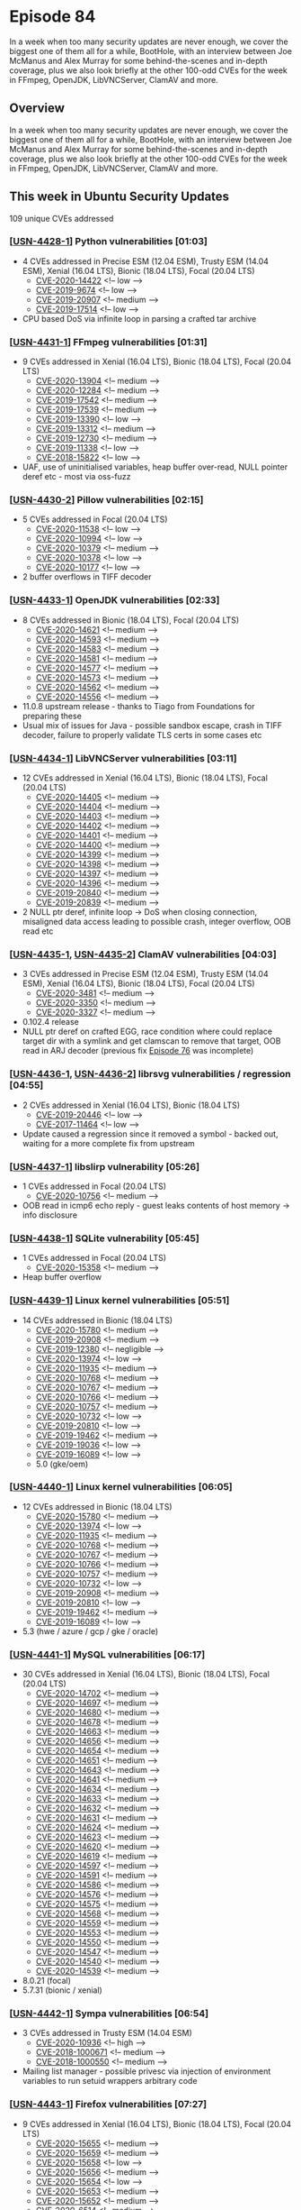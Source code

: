 # -*- eval: (load-file "./ubuntu-security-podcast.el") -*-
#+HUGO_SECTION: episode
#+HUGO_BASE_DIR: ../
#+HUGO_WEIGHT: auto
#+HUGO_AUTO_SET_LASTMOD: t
# ensure only a single author is listed, not an array otherwise breaks castinet theme?
# https://github.com/kaushalmodi/ox-hugo/issues/180
#+AUTHOR:
#+HUGO_CUSTOM_FRONT_MATTER: :author "Alex Murray" :explicit no :episode_image img/usp_logo_500.png

* Episode 84
:PROPERTIES:
:EXPORT_FILE_NAME: episode-84
:EXPORT_DATE: 2020-07-30 16:00
:EXPORT_HUGO_CUSTOM_FRONT_MATTER: :episode_image img/usp_logo_500.png :explicit no :podcast_file USP_E084.mp3 :podcast_duration "25:21" :podcast_bytes "24350838" :permalink "https://ubuntusecuritypodcast.org/episode-84/" :guid 807af41d4da5799d608b734fc89b13875ca83d11da47e9eeeef806411511bc7b2b05cf77960cc27ac8da29566d0a69e2ddc07e9ef1e94fa7aa83068985ced03c
:END:
#+begin_description
In a week when too many security updates are never enough, we cover the
biggest one of them all for a while, BootHole, with an interview between
Joe McManus and Alex Murray for some behind-the-scenes and in-depth
coverage, plus we also look briefly at the other 100-odd CVEs for the week
in FFmpeg, OpenJDK, LibVNCServer, ClamAV and more.
#+end_description
** Overview
In a week when too many security updates are never enough, we cover the
biggest one of them all for a while, BootHole, with an interview between
Joe McManus and Alex Murray for some behind-the-scenes and in-depth
coverage, plus we also look briefly at the other 100-odd CVEs for the week
in FFmpeg, OpenJDK, LibVNCServer, ClamAV and more.
** This week in Ubuntu Security Updates
109 unique CVEs addressed
*** [[[https://usn.ubuntu.com/4428-1/][USN-4428-1]]] Python vulnerabilities [01:03]
- 4 CVEs addressed in Precise ESM (12.04 ESM), Trusty ESM (14.04 ESM),
  Xenial (16.04 LTS), Bionic (18.04 LTS), Focal (20.04 LTS)
  - [[https://people.canonical.com/~ubuntu-security/cve/CVE-2020-14422][CVE-2020-14422]] <!-- low -->
  - [[https://people.canonical.com/~ubuntu-security/cve/CVE-2019-9674][CVE-2019-9674]] <!-- low -->
  - [[https://people.canonical.com/~ubuntu-security/cve/CVE-2019-20907][CVE-2019-20907]] <!-- medium -->
  - [[https://people.canonical.com/~ubuntu-security/cve/CVE-2019-17514][CVE-2019-17514]] <!-- low -->
- CPU based DoS via infinite loop in parsing a crafted tar archive

*** [[[https://usn.ubuntu.com/4431-1/][USN-4431-1]]] FFmpeg vulnerabilities [01:31]
- 9 CVEs addressed in Xenial (16.04 LTS), Bionic (18.04 LTS), Focal (20.04
  LTS)
  - [[https://people.canonical.com/~ubuntu-security/cve/CVE-2020-13904][CVE-2020-13904]] <!-- medium -->
  - [[https://people.canonical.com/~ubuntu-security/cve/CVE-2020-12284][CVE-2020-12284]] <!-- medium -->
  - [[https://people.canonical.com/~ubuntu-security/cve/CVE-2019-17542][CVE-2019-17542]] <!-- medium -->
  - [[https://people.canonical.com/~ubuntu-security/cve/CVE-2019-17539][CVE-2019-17539]] <!-- medium -->
  - [[https://people.canonical.com/~ubuntu-security/cve/CVE-2019-13390][CVE-2019-13390]] <!-- low -->
  - [[https://people.canonical.com/~ubuntu-security/cve/CVE-2019-13312][CVE-2019-13312]] <!-- medium -->
  - [[https://people.canonical.com/~ubuntu-security/cve/CVE-2019-12730][CVE-2019-12730]] <!-- medium -->
  - [[https://people.canonical.com/~ubuntu-security/cve/CVE-2019-11338][CVE-2019-11338]] <!-- low -->
  - [[https://people.canonical.com/~ubuntu-security/cve/CVE-2018-15822][CVE-2018-15822]] <!-- low -->
- UAF, use of uninitialised variables, heap buffer over-read, NULL pointer
  deref etc - most via oss-fuzz

*** [[[https://usn.ubuntu.com/4430-2/][USN-4430-2]]] Pillow vulnerabilities [02:15]
- 5 CVEs addressed in Focal (20.04 LTS)
  - [[https://people.canonical.com/~ubuntu-security/cve/CVE-2020-11538][CVE-2020-11538]] <!-- low -->
  - [[https://people.canonical.com/~ubuntu-security/cve/CVE-2020-10994][CVE-2020-10994]] <!-- low -->
  - [[https://people.canonical.com/~ubuntu-security/cve/CVE-2020-10379][CVE-2020-10379]] <!-- medium -->
  - [[https://people.canonical.com/~ubuntu-security/cve/CVE-2020-10378][CVE-2020-10378]] <!-- low -->
  - [[https://people.canonical.com/~ubuntu-security/cve/CVE-2020-10177][CVE-2020-10177]] <!-- low -->
- 2 buffer overflows in TIFF decoder

*** [[[https://usn.ubuntu.com/4433-1/][USN-4433-1]]] OpenJDK vulnerabilities [02:33]
- 8 CVEs addressed in Bionic (18.04 LTS), Focal (20.04 LTS)
  - [[https://people.canonical.com/~ubuntu-security/cve/CVE-2020-14621][CVE-2020-14621]] <!-- medium -->
  - [[https://people.canonical.com/~ubuntu-security/cve/CVE-2020-14593][CVE-2020-14593]] <!-- medium -->
  - [[https://people.canonical.com/~ubuntu-security/cve/CVE-2020-14583][CVE-2020-14583]] <!-- medium -->
  - [[https://people.canonical.com/~ubuntu-security/cve/CVE-2020-14581][CVE-2020-14581]] <!-- medium -->
  - [[https://people.canonical.com/~ubuntu-security/cve/CVE-2020-14577][CVE-2020-14577]] <!-- medium -->
  - [[https://people.canonical.com/~ubuntu-security/cve/CVE-2020-14573][CVE-2020-14573]] <!-- medium -->
  - [[https://people.canonical.com/~ubuntu-security/cve/CVE-2020-14562][CVE-2020-14562]] <!-- medium -->
  - [[https://people.canonical.com/~ubuntu-security/cve/CVE-2020-14556][CVE-2020-14556]] <!-- medium -->
- 11.0.8 upstream release - thanks to Tiago from Foundations for preparing
  these
- Usual mix of issues for Java - possible sandbox escape, crash in TIFF
  decoder, failure to properly validate TLS certs in some cases etc

*** [[[https://usn.ubuntu.com/4434-1/][USN-4434-1]]] LibVNCServer vulnerabilities [03:11]
- 12 CVEs addressed in Xenial (16.04 LTS), Bionic (18.04 LTS), Focal (20.04
  LTS)
  - [[https://people.canonical.com/~ubuntu-security/cve/CVE-2020-14405][CVE-2020-14405]] <!-- medium -->
  - [[https://people.canonical.com/~ubuntu-security/cve/CVE-2020-14404][CVE-2020-14404]] <!-- medium -->
  - [[https://people.canonical.com/~ubuntu-security/cve/CVE-2020-14403][CVE-2020-14403]] <!-- medium -->
  - [[https://people.canonical.com/~ubuntu-security/cve/CVE-2020-14402][CVE-2020-14402]] <!-- medium -->
  - [[https://people.canonical.com/~ubuntu-security/cve/CVE-2020-14401][CVE-2020-14401]] <!-- medium -->
  - [[https://people.canonical.com/~ubuntu-security/cve/CVE-2020-14400][CVE-2020-14400]] <!-- medium -->
  - [[https://people.canonical.com/~ubuntu-security/cve/CVE-2020-14399][CVE-2020-14399]] <!-- medium -->
  - [[https://people.canonical.com/~ubuntu-security/cve/CVE-2020-14398][CVE-2020-14398]] <!-- medium -->
  - [[https://people.canonical.com/~ubuntu-security/cve/CVE-2020-14397][CVE-2020-14397]] <!-- medium -->
  - [[https://people.canonical.com/~ubuntu-security/cve/CVE-2020-14396][CVE-2020-14396]] <!-- medium -->
  - [[https://people.canonical.com/~ubuntu-security/cve/CVE-2019-20840][CVE-2019-20840]] <!-- medium -->
  - [[https://people.canonical.com/~ubuntu-security/cve/CVE-2019-20839][CVE-2019-20839]] <!-- medium -->
- 2 NULL ptr deref, infinite loop -> DoS when closing connection,
  misaligned data access leading to possible crash, integer overflow, OOB
  read etc

*** [[[https://usn.ubuntu.com/4435-1/][USN-4435-1]], [[https://usn.ubuntu.com/4435-2/][USN-4435-2]]] ClamAV vulnerabilities [04:03]
- 3 CVEs addressed in Precise ESM (12.04 ESM), Trusty ESM (14.04 ESM),
  Xenial (16.04 LTS), Bionic (18.04 LTS), Focal (20.04 LTS)
  - [[https://people.canonical.com/~ubuntu-security/cve/CVE-2020-3481][CVE-2020-3481]] <!-- medium -->
  - [[https://people.canonical.com/~ubuntu-security/cve/CVE-2020-3350][CVE-2020-3350]] <!-- medium -->
  - [[https://people.canonical.com/~ubuntu-security/cve/CVE-2020-3327][CVE-2020-3327]] <!-- medium -->
- 0.102.4 release
- NULL ptr deref on crafted EGG, race condition where could replace target
  dir with a symlink and get clamscan to remove that target, OOB read in
  ARJ decoder (previous fix [[https://ubuntusecuritypodcast.org/episode-76/][Episode 76]] was incomplete)

*** [[[https://usn.ubuntu.com/4436-1/][USN-4436-1]], [[https://usn.ubuntu.com/4436-2/][USN-4436-2]]] librsvg vulnerabilities / regression [04:55]
- 2 CVEs addressed in Xenial (16.04 LTS), Bionic (18.04 LTS)
  - [[https://people.canonical.com/~ubuntu-security/cve/CVE-2019-20446][CVE-2019-20446]] <!-- low -->
  - [[https://people.canonical.com/~ubuntu-security/cve/CVE-2017-11464][CVE-2017-11464]] <!-- low -->
- Update caused a regression since it removed a symbol - backed out,
  waiting for a more complete fix from upstream

*** [[[https://usn.ubuntu.com/4437-1/][USN-4437-1]]] libslirp vulnerability [05:26]
- 1 CVEs addressed in Focal (20.04 LTS)
  - [[https://people.canonical.com/~ubuntu-security/cve/CVE-2020-10756][CVE-2020-10756]] <!-- medium -->
- OOB read in icmp6 echo reply - guest leaks contents of host memory  ->
  info disclosure

*** [[[https://usn.ubuntu.com/4438-1/][USN-4438-1]]] SQLite vulnerability [05:45]
- 1 CVEs addressed in Focal (20.04 LTS)
  - [[https://people.canonical.com/~ubuntu-security/cve/CVE-2020-15358][CVE-2020-15358]] <!-- medium -->
- Heap buffer overflow

*** [[[https://usn.ubuntu.com/4439-1/][USN-4439-1]]] Linux kernel vulnerabilities [05:51]
- 14 CVEs addressed in Bionic (18.04 LTS)
  - [[https://people.canonical.com/~ubuntu-security/cve/CVE-2020-15780][CVE-2020-15780]] <!-- medium -->
  - [[https://people.canonical.com/~ubuntu-security/cve/CVE-2019-20908][CVE-2019-20908]] <!-- medium -->
  - [[https://people.canonical.com/~ubuntu-security/cve/CVE-2019-12380][CVE-2019-12380]] <!-- negligible -->
  - [[https://people.canonical.com/~ubuntu-security/cve/CVE-2020-13974][CVE-2020-13974]] <!-- low -->
  - [[https://people.canonical.com/~ubuntu-security/cve/CVE-2020-11935][CVE-2020-11935]] <!-- medium -->
  - [[https://people.canonical.com/~ubuntu-security/cve/CVE-2020-10768][CVE-2020-10768]] <!-- medium -->
  - [[https://people.canonical.com/~ubuntu-security/cve/CVE-2020-10767][CVE-2020-10767]] <!-- medium -->
  - [[https://people.canonical.com/~ubuntu-security/cve/CVE-2020-10766][CVE-2020-10766]] <!-- medium -->
  - [[https://people.canonical.com/~ubuntu-security/cve/CVE-2020-10757][CVE-2020-10757]] <!-- medium -->
  - [[https://people.canonical.com/~ubuntu-security/cve/CVE-2020-10732][CVE-2020-10732]] <!-- low -->
  - [[https://people.canonical.com/~ubuntu-security/cve/CVE-2019-20810][CVE-2019-20810]] <!-- low -->
  - [[https://people.canonical.com/~ubuntu-security/cve/CVE-2019-19462][CVE-2019-19462]] <!-- medium -->
  - [[https://people.canonical.com/~ubuntu-security/cve/CVE-2019-19036][CVE-2019-19036]] <!-- low -->
  - [[https://people.canonical.com/~ubuntu-security/cve/CVE-2019-16089][CVE-2019-16089]] <!-- low -->
 - 5.0 (gke/oem)

*** [[[https://usn.ubuntu.com/4440-1/][USN-4440-1]]] Linux kernel vulnerabilities [06:05]
- 12 CVEs addressed in Bionic (18.04 LTS)
  - [[https://people.canonical.com/~ubuntu-security/cve/CVE-2020-15780][CVE-2020-15780]] <!-- medium --> 
  - [[https://people.canonical.com/~ubuntu-security/cve/CVE-2020-13974][CVE-2020-13974]] <!-- low --> 
  - [[https://people.canonical.com/~ubuntu-security/cve/CVE-2020-11935][CVE-2020-11935]] <!-- medium --> 
  - [[https://people.canonical.com/~ubuntu-security/cve/CVE-2020-10768][CVE-2020-10768]] <!-- medium --> 
  - [[https://people.canonical.com/~ubuntu-security/cve/CVE-2020-10767][CVE-2020-10767]] <!-- medium --> 
  - [[https://people.canonical.com/~ubuntu-security/cve/CVE-2020-10766][CVE-2020-10766]] <!-- medium --> 
  - [[https://people.canonical.com/~ubuntu-security/cve/CVE-2020-10757][CVE-2020-10757]] <!-- medium --> 
  - [[https://people.canonical.com/~ubuntu-security/cve/CVE-2020-10732][CVE-2020-10732]] <!-- low --> 
  - [[https://people.canonical.com/~ubuntu-security/cve/CVE-2019-20908][CVE-2019-20908]] <!-- medium --> 
  - [[https://people.canonical.com/~ubuntu-security/cve/CVE-2019-20810][CVE-2019-20810]] <!-- low --> 
  - [[https://people.canonical.com/~ubuntu-security/cve/CVE-2019-19462][CVE-2019-19462]] <!-- medium --> 
  - [[https://people.canonical.com/~ubuntu-security/cve/CVE-2019-16089][CVE-2019-16089]] <!-- low --> 
- 5.3 (hwe / azure / gcp / gke / oracle)

*** [[[https://usn.ubuntu.com/4441-1/][USN-4441-1]]] MySQL vulnerabilities [06:17]
- 30 CVEs addressed in Xenial (16.04 LTS), Bionic (18.04 LTS), Focal (20.04
  LTS)
  - [[https://people.canonical.com/~ubuntu-security/cve/CVE-2020-14702][CVE-2020-14702]] <!-- medium --> 
  - [[https://people.canonical.com/~ubuntu-security/cve/CVE-2020-14697][CVE-2020-14697]] <!-- medium --> 
  - [[https://people.canonical.com/~ubuntu-security/cve/CVE-2020-14680][CVE-2020-14680]] <!-- medium --> 
  - [[https://people.canonical.com/~ubuntu-security/cve/CVE-2020-14678][CVE-2020-14678]] <!-- medium --> 
  - [[https://people.canonical.com/~ubuntu-security/cve/CVE-2020-14663][CVE-2020-14663]] <!-- medium --> 
  - [[https://people.canonical.com/~ubuntu-security/cve/CVE-2020-14656][CVE-2020-14656]] <!-- medium --> 
  - [[https://people.canonical.com/~ubuntu-security/cve/CVE-2020-14654][CVE-2020-14654]] <!-- medium --> 
  - [[https://people.canonical.com/~ubuntu-security/cve/CVE-2020-14651][CVE-2020-14651]] <!-- medium --> 
  - [[https://people.canonical.com/~ubuntu-security/cve/CVE-2020-14643][CVE-2020-14643]] <!-- medium --> 
  - [[https://people.canonical.com/~ubuntu-security/cve/CVE-2020-14641][CVE-2020-14641]] <!-- medium --> 
  - [[https://people.canonical.com/~ubuntu-security/cve/CVE-2020-14634][CVE-2020-14634]] <!-- medium --> 
  - [[https://people.canonical.com/~ubuntu-security/cve/CVE-2020-14633][CVE-2020-14633]] <!-- medium --> 
  - [[https://people.canonical.com/~ubuntu-security/cve/CVE-2020-14632][CVE-2020-14632]] <!-- medium --> 
  - [[https://people.canonical.com/~ubuntu-security/cve/CVE-2020-14631][CVE-2020-14631]] <!-- medium --> 
  - [[https://people.canonical.com/~ubuntu-security/cve/CVE-2020-14624][CVE-2020-14624]] <!-- medium --> 
  - [[https://people.canonical.com/~ubuntu-security/cve/CVE-2020-14623][CVE-2020-14623]] <!-- medium --> 
  - [[https://people.canonical.com/~ubuntu-security/cve/CVE-2020-14620][CVE-2020-14620]] <!-- medium --> 
  - [[https://people.canonical.com/~ubuntu-security/cve/CVE-2020-14619][CVE-2020-14619]] <!-- medium --> 
  - [[https://people.canonical.com/~ubuntu-security/cve/CVE-2020-14597][CVE-2020-14597]] <!-- medium --> 
  - [[https://people.canonical.com/~ubuntu-security/cve/CVE-2020-14591][CVE-2020-14591]] <!-- medium --> 
  - [[https://people.canonical.com/~ubuntu-security/cve/CVE-2020-14586][CVE-2020-14586]] <!-- medium --> 
  - [[https://people.canonical.com/~ubuntu-security/cve/CVE-2020-14576][CVE-2020-14576]] <!-- medium --> 
  - [[https://people.canonical.com/~ubuntu-security/cve/CVE-2020-14575][CVE-2020-14575]] <!-- medium --> 
  - [[https://people.canonical.com/~ubuntu-security/cve/CVE-2020-14568][CVE-2020-14568]] <!-- medium --> 
  - [[https://people.canonical.com/~ubuntu-security/cve/CVE-2020-14559][CVE-2020-14559]] <!-- medium --> 
  - [[https://people.canonical.com/~ubuntu-security/cve/CVE-2020-14553][CVE-2020-14553]] <!-- medium --> 
  - [[https://people.canonical.com/~ubuntu-security/cve/CVE-2020-14550][CVE-2020-14550]] <!-- medium --> 
  - [[https://people.canonical.com/~ubuntu-security/cve/CVE-2020-14547][CVE-2020-14547]] <!-- medium --> 
  - [[https://people.canonical.com/~ubuntu-security/cve/CVE-2020-14540][CVE-2020-14540]] <!-- medium --> 
  - [[https://people.canonical.com/~ubuntu-security/cve/CVE-2020-14539][CVE-2020-14539]] <!-- medium --> 
- 8.0.21 (focal)
- 5.7.31 (bionic / xenial)

*** [[[https://usn.ubuntu.com/4442-1/][USN-4442-1]]] Sympa vulnerabilities [06:54]
- 3 CVEs addressed in Trusty ESM (14.04 ESM)
  - [[https://people.canonical.com/~ubuntu-security/cve/CVE-2020-10936][CVE-2020-10936]] <!-- high --> 
  - [[https://people.canonical.com/~ubuntu-security/cve/CVE-2018-1000671][CVE-2018-1000671]] <!-- medium --> 
  - [[https://people.canonical.com/~ubuntu-security/cve/CVE-2018-1000550][CVE-2018-1000550]] <!-- medium --> 
- Mailing list manager - possible privesc via injection of environment
  variables to run setuid wrappers arbitrary code

*** [[[https://usn.ubuntu.com/4443-1/][USN-4443-1]]] Firefox vulnerabilities [07:27]
- 9 CVEs addressed in Xenial (16.04 LTS), Bionic (18.04 LTS), Focal (20.04
  LTS)
  - [[https://people.canonical.com/~ubuntu-security/cve/CVE-2020-15655][CVE-2020-15655]] <!-- medium --> 
  - [[https://people.canonical.com/~ubuntu-security/cve/CVE-2020-15659][CVE-2020-15659]] <!-- medium --> 
  - [[https://people.canonical.com/~ubuntu-security/cve/CVE-2020-15658][CVE-2020-15658]] <!-- low --> 
  - [[https://people.canonical.com/~ubuntu-security/cve/CVE-2020-15656][CVE-2020-15656]] <!-- medium --> 
  - [[https://people.canonical.com/~ubuntu-security/cve/CVE-2020-15654][CVE-2020-15654]] <!-- low --> 
  - [[https://people.canonical.com/~ubuntu-security/cve/CVE-2020-15653][CVE-2020-15653]] <!-- medium --> 
  - [[https://people.canonical.com/~ubuntu-security/cve/CVE-2020-15652][CVE-2020-15652]] <!-- medium --> 
  - [[https://people.canonical.com/~ubuntu-security/cve/CVE-2020-6514][CVE-2020-6514]] <!-- medium --> 
  - [[https://people.canonical.com/~ubuntu-security/cve/CVE-2020-6463][CVE-2020-6463]] <!-- medium --> 
- 79.0

*** [[[https://usn.ubuntu.com/4432-1/][USN-4432-1]]] GRUB 2 vulnerabilities [07:39]
- 8 CVEs addressed in Trusty ESM (14.04 ESM), Xenial (16.04 LTS), Bionic (18.04 LTS), Focal (20.04 LTS)
  - [[https://people.canonical.com/~ubuntu-security/cve/CVE-2020-15707][CVE-2020-15707]] <!-- medium --> 
  - [[https://people.canonical.com/~ubuntu-security/cve/CVE-2020-15705][CVE-2020-15705]] <!-- medium --> 
  - [[https://people.canonical.com/~ubuntu-security/cve/CVE-2020-14308][CVE-2020-14308]] <!-- high --> 
  - [[https://people.canonical.com/~ubuntu-security/cve/CVE-2020-14311][CVE-2020-14311]] <!-- high --> 
  - [[https://people.canonical.com/~ubuntu-security/cve/CVE-2020-14310][CVE-2020-14310]] <!-- high --> 
  - [[https://people.canonical.com/~ubuntu-security/cve/CVE-2020-14309][CVE-2020-14309]] <!-- high --> 
  - [[https://people.canonical.com/~ubuntu-security/cve/CVE-2020-15706][CVE-2020-15706]] <!-- high --> 
  - [[https://people.canonical.com/~ubuntu-security/cve/CVE-2020-10713][CVE-2020-10713]] <!-- high --> 

** Goings on in Ubuntu Security Community
*** Alex and Joe take an in-depth and behind-the-scenes look at BootHole / GRUB 2 [08:14]
- https://ubuntu.com/blog/mitigating-boothole-theres-a-hole-in-the-boot-cve-2020-10713-and-related-vulnerabilities
- https://eclypsium.com/2020/07/29/theres-a-hole-in-the-boot/
- https://wiki.ubuntu.com/SecurityTeam/KnowledgeBase/GRUB2SecureBootBypass

*** Alex hints at pending future secureboot-db update [23:55]
- https://uefi.org/revocationlistfile
** Get in contact
- [[mailto:security@ubuntu.com][security@ubuntu.com]]
- [[http://webchat.freenode.net/#ubuntu-hardened][#ubuntu-hardened on the Freenode IRC network]]
- [[https://lists.ubuntu.com/mailman/listinfo/ubuntu-hardened][ubuntu-hardened mailing list]]
- [[https://discourse.ubuntu.com/c/security][Security section on discourse.ubuntu.com]]
- [[https://twitter.com/ubuntu_sec][@ubuntu_sec on twitter]]
* Episode 83
:PROPERTIES:
:EXPORT_FILE_NAME: episode-83
:EXPORT_DATE: 2020-07-24 15:48
:EXPORT_HUGO_CUSTOM_FRONT_MATTER: :episode_image img/usp_logo_500.png :explicit no :podcast_file USP_E083.mp3 :podcast_duration "28:59" :podcast_bytes "27835363" :permalink "https://ubuntusecuritypodcast.org/episode-83/" :guid 6b30c5a284402264c8293f99c92cdf36688884f475fb4144e4809ec49906f42ff29b9d5eba00c14e51690f292403e7646c3b21c89f6464e188716daaa56c4bec
:END:
#+begin_description
This week Joe talks Linux Security Modules stacking with John Johansen and
Steve Beattie plus Alex looks at security updates for snapd, the Linux
kernel and more.
#+end_description
** Overview
This week Joe talks Linux Security Modules stacking with John Johansen and
Steve Beattie plus Alex looks at security updates for snapd, the Linux
kernel and more.
** This week in Ubuntu Security Updates
24 unique CVEs addressed
*** [[[https://usn.ubuntu.com/4199-2/][USN-4199-2]]] libvpx vulnerabilities [01:05]
- 3 CVEs addressed in Trusty ESM (14.04 ESM)
  - [[https://people.canonical.com/~ubuntu-security/cve/CVE-2019-9433][CVE-2019-9433]] <!-- low --> 
  - [[https://people.canonical.com/~ubuntu-security/cve/CVE-2019-9232][CVE-2019-9232]] <!-- low --> 
  - [[https://people.canonical.com/~ubuntu-security/cve/CVE-2017-13194][CVE-2017-13194]] <!-- low --> 
- VP8/VP9 video code (webm)
- Various OOB read on crafted input

*** [[[https://usn.ubuntu.com/4424-1/][USN-4424-1]]] snapd vulnerabilities [01:38]
- 2 CVEs addressed in Xenial (16.04 LTS), Bionic (18.04 LTS), Eoan (19.10), Focal (20.04 LTS)
  - [[https://people.canonical.com/~ubuntu-security/cve/CVE-2020-11934][CVE-2020-11934]] <!-- medium --> 
  - [[https://people.canonical.com/~ubuntu-security/cve/CVE-2020-11933][CVE-2020-11933]] <!-- medium --> 
- James Henstridge from Ubuntu Desktop team
- snapd sandbox for strict mode snaps - within sandbox provides xdg-open
  implementation which can forward to the real xdg-open outside the
  sandbox - but would use XDG_DATA_DIRS env from the snap when launching
  xdg-open outside of the snap - XDG_DATA_DIRS could then contain a
  directory which the snap itself controls - allows to launch arbitrary
  binaries from the snap outside of confinement
- Fixed to not incorporate XDG_DATA_DIRS from the snap
- cloud-init would run on every boot without restriction - supports the
  concept of loading meta-data from an external disk - so a local attacker
  with physical access could alter the boot sequence - would be an issue
  with FDE since could intercept the disk encryption key etc - fixed via
  snapd to disable cloud-init after the first boot since cloud-init is
  managed by snapd
  - Is only an issue for Ubuntu Core 16/18 devices which employed FDE
  - Doesn't affect UC20

*** [[[https://usn.ubuntu.com/4425-1/][USN-4425-1]]] Linux kernel vulnerabilities [06:20]
- 4 CVEs addressed in Bionic (18.04 LTS), Focal (20.04 LTS)
  - [[https://people.canonical.com/~ubuntu-security/cve/CVE-2020-15780][CVE-2020-15780]] <!-- medium --> 
  - [[https://people.canonical.com/~ubuntu-security/cve/CVE-2020-11935][CVE-2020-11935]] <!-- medium --> 
  - [[https://people.canonical.com/~ubuntu-security/cve/CVE-2019-19462][CVE-2019-19462]] <!-- medium --> 
  - [[https://people.canonical.com/~ubuntu-security/cve/CVE-2019-16089][CVE-2019-16089]] <!-- low --> 
- 5.4 kernel (focal / bionic hwe)
- Possible bypass of Secure Boot lockdown protections via loading of ACPI
  tables via configs - provides a means of arbitrary memory write - allows
  root user to bypass lockdown
- aufs inode reference count issue - BUG() -> DoS
- relay subsystem crash ([[https://ubuntusecuritypodcast.org/episode-81/][Episode 81]])

*** [[[https://usn.ubuntu.com/4426-1/][USN-4426-1]]] Linux kernel vulnerabilities [7:32]
- 4 CVEs addressed in Xenial (16.04 LTS), Bionic (18.04 LTS)
  - [[https://people.canonical.com/~ubuntu-security/cve/CVE-2020-15780][CVE-2020-15780]] <!-- medium --> 
  - [[https://people.canonical.com/~ubuntu-security/cve/CVE-2020-11935][CVE-2020-11935]] <!-- medium --> 
  - [[https://people.canonical.com/~ubuntu-security/cve/CVE-2020-10757][CVE-2020-10757]] <!-- medium --> 
  - [[https://people.canonical.com/~ubuntu-security/cve/CVE-2019-20908][CVE-2019-20908]] <!-- medium --> 
- 4.15 kernel (bionic / xenial hwe)
- ACPI lockdown bypass / aufs inode above
- Second lockdown bypass via loading of ACPI tables via the SSDT EFI
  variable similar to above
- DAX (direct access to files in persistent memory arrays) huge pages
  support - abuse mremap() to gain root privileges - requires the system to
  make use of DAX storage to be able to exploit

*** [[[https://usn.ubuntu.com/4427-1/][USN-4427-1]]] Linux kernel vulnerabilities [08:30]
- 10 CVEs addressed in Trusty ESM (14.04 ESM), Xenial (16.04 LTS)
  - [[https://people.canonical.com/~ubuntu-security/cve/CVE-2019-12380][CVE-2019-12380]] <!-- negligible --> 
  - [[https://people.canonical.com/~ubuntu-security/cve/CVE-2020-13974][CVE-2020-13974]] <!-- low --> 
  - [[https://people.canonical.com/~ubuntu-security/cve/CVE-2020-11935][CVE-2020-11935]] <!-- medium --> 
  - [[https://people.canonical.com/~ubuntu-security/cve/CVE-2020-10768][CVE-2020-10768]] <!-- medium --> 
  - [[https://people.canonical.com/~ubuntu-security/cve/CVE-2020-10767][CVE-2020-10767]] <!-- medium --> 
  - [[https://people.canonical.com/~ubuntu-security/cve/CVE-2020-10766][CVE-2020-10766]] <!-- medium --> 
  - [[https://people.canonical.com/~ubuntu-security/cve/CVE-2020-10732][CVE-2020-10732]] <!-- low --> 
  - [[https://people.canonical.com/~ubuntu-security/cve/CVE-2019-20908][CVE-2019-20908]] <!-- medium --> 
  - [[https://people.canonical.com/~ubuntu-security/cve/CVE-2019-20810][CVE-2019-20810]] <!-- low --> 
  - [[https://people.canonical.com/~ubuntu-security/cve/CVE-2019-19947][CVE-2019-19947]] <!-- low --> 
- 4.4 kernel (xenial / trusty hwe)
- aufs
- Various means to bypass spectre related mitigations
- SSDT ACPI lockdown bypass

*** [[[https://usn.ubuntu.com/4429-1/][USN-4429-1]]] Evolution Data Server vulnerability [09:12]
- 1 CVEs addressed in Xenial (16.04 LTS), Bionic (18.04 LTS), Focal (20.04 LTS)
  - [[https://people.canonical.com/~ubuntu-security/cve/CVE-2020-14928][CVE-2020-14928]] <!-- medium -->
- Very similar to recent mutt & Thunderbird vuln from [[https://ubuntusecuritypodcast.org/episode-81/][Episode 81]] / [[https://ubuntusecuritypodcast.org/episode-82/][Episode
  82]]
- Would read extra data after clear-text "begin TLS" when initiating
  STARTTLS - would allow an untrusted attacker who could intercept and
  modify traffic to inject arbitrary responses that then get processed
  later as though they had come from the trusted, encrypted connection to
  the server - fixed in same way as mutt by clearing buffered content when
  starting TLS

*** [[[https://usn.ubuntu.com/4430-1/][USN-4430-1]]] Pillow vulnerabilities [10:24]
- 4 CVEs addressed in Xenial (16.04 LTS), Bionic (18.04 LTS)
  - [[https://people.canonical.com/~ubuntu-security/cve/CVE-2020-11538][CVE-2020-11538]] <!-- low --> 
  - [[https://people.canonical.com/~ubuntu-security/cve/CVE-2020-10994][CVE-2020-10994]] <!-- low --> 
  - [[https://people.canonical.com/~ubuntu-security/cve/CVE-2020-10378][CVE-2020-10378]] <!-- low --> 
  - [[https://people.canonical.com/~ubuntu-security/cve/CVE-2020-10177][CVE-2020-10177]] <!-- low --> 
- Python Imaging Library - used for image handling by lots of Python GUIs
- All OOB reads on crafted input -> crash, DoS

** Goings on in Ubuntu Security Community
*** John Johansen and Steve Beattie talk Linux Security Modules with Joe [10:51]
- https://www.kernel.org/doc/html/latest/security/lsm.html
- https://lwn.net/Articles/808048/

** Get in contact
- [[mailto:security@ubuntu.com][security@ubuntu.com]]
- [[http://webchat.freenode.net/#ubuntu-hardened][#ubuntu-hardened on the Freenode IRC network]]
- [[https://lists.ubuntu.com/mailman/listinfo/ubuntu-hardened][ubuntu-hardened mailing list]]
- [[https://discourse.ubuntu.com/c/security][Security section on discourse.ubuntu.com]]
- [[https://twitter.com/ubuntu_sec][@ubuntu_sec on twitter]]
* Episode 82
:PROPERTIES:
:EXPORT_FILE_NAME: episode-82
:EXPORT_DATE: 2020-07-17 15:57
:EXPORT_HUGO_CUSTOM_FRONT_MATTER: :episode_image img/usp_logo_500.png :explicit no :podcast_file USP_E082.mp3 :podcast_duration "24:30" :podcast_bytes "23522860" :permalink "https://ubuntusecuritypodcast.org/episode-82/" :guid fad46f7f27cd0613e1502019cc3cb04ca16bd428b3a99ac77dee5d0ba09930260cd8300eace72aca05d42682ac44d42ba50bb257be30e423b3e5300237b93a76
:END:
#+begin_description
With Ubuntu 19.10 going EOL, we have a special interview by Joe with Chris
Coulson and Steve Beattie from the Ubuntu Security Team to talk TPMs and
Ubuntu Core 20, plus Alex looks at some of the 71 CVEs addressed by the
team and more.
#+end_description
** Overview
With Ubuntu 19.10 going EOL, we have a special interview by Joe with Chris
Coulson and Steve Beattie from the Ubuntu Security Team to talk TPMs and
Ubuntu Core 20, plus Alex looks at some of the 71 CVEs addressed by the
team and more.
** This week in Ubuntu Security Updates
71 unique CVEs addressed
*** [[[https://usn.ubuntu.com/4407-1/][USN-4407-1]]] LibVNCServer vulnerabilities [01:02]
- 5 CVEs addressed in Xenial (16.04 LTS), Bionic (18.04 LTS), Eoan (19.10), Focal (20.04 LTS)
  - [[https://people.canonical.com/~ubuntu-security/cve/CVE-2017-18922][CVE-2017-18922]] <!-- medium --> 
  - [[https://people.canonical.com/~ubuntu-security/cve/CVE-2019-20788][CVE-2019-20788]] <!-- medium --> 
  - [[https://people.canonical.com/~ubuntu-security/cve/CVE-2019-15690][CVE-2019-15690]] <!-- medium --> 
  - [[https://people.canonical.com/~ubuntu-security/cve/CVE-2019-15681][CVE-2019-15681]] <!-- low --> 
  - [[https://people.canonical.com/~ubuntu-security/cve/CVE-2019-15680][CVE-2019-15680]] <!-- low --> 
- Used by gnome-remote-desktop, virtualbox and others
- Provides both a server *and* client libraries
  - So some issues affect clients when connecting to a malicious server,
    others could be from a malicious client to the server
- Issues when handling WebSocket frames, cursor shape updates,
  ServerCutText messages and decompression of zlib compressed data - crash ->
  DoS, info leak, RCE etc

*** [[[https://usn.ubuntu.com/4408-1/][USN-4408-1]]] Firefox vulnerabilities [01:57]
- 11 CVEs addressed in Xenial (16.04 LTS), Bionic (18.04 LTS), Eoan (19.10), Focal (20.04 LTS)
  - [[https://people.canonical.com/~ubuntu-security/cve/CVE-2020-12421][CVE-2020-12421]] <!-- medium --> 
  - [[https://people.canonical.com/~ubuntu-security/cve/CVE-2020-12426][CVE-2020-12426]] <!-- medium --> 
  - [[https://people.canonical.com/~ubuntu-security/cve/CVE-2020-12425][CVE-2020-12425]] <!-- medium --> 
  - [[https://people.canonical.com/~ubuntu-security/cve/CVE-2020-12424][CVE-2020-12424]] <!-- medium --> 
  - [[https://people.canonical.com/~ubuntu-security/cve/CVE-2020-12422][CVE-2020-12422]] <!-- medium --> 
  - [[https://people.canonical.com/~ubuntu-security/cve/CVE-2020-12420][CVE-2020-12420]] <!-- medium --> 
  - [[https://people.canonical.com/~ubuntu-security/cve/CVE-2020-12419][CVE-2020-12419]] <!-- medium --> 
  - [[https://people.canonical.com/~ubuntu-security/cve/CVE-2020-12418][CVE-2020-12418]] <!-- medium --> 
  - [[https://people.canonical.com/~ubuntu-security/cve/CVE-2020-12417][CVE-2020-12417]] <!-- medium --> 
  - [[https://people.canonical.com/~ubuntu-security/cve/CVE-2020-12416][CVE-2020-12416]] <!-- medium --> 
  - [[https://people.canonical.com/~ubuntu-security/cve/CVE-2020-12415][CVE-2020-12415]] <!-- medium --> 
- 78.0.1
- Would reject certificate chains for addons which did not terminate in a
  built-in root certificate - could cause some add-ons to become outdated
  as it would reject updates for them
- Usual web browser issues -> crafted website DoS, info leak, bypass
  permission prompts or RCE

*** [[[https://usn.ubuntu.com/4409-1/][USN-4409-1]]] Samba vulnerabilities [03:00]
- 3 CVEs addressed in Precise ESM (12.04 ESM), Trusty ESM (14.04 ESM), Xenial (16.04 LTS), Bionic (18.04 LTS), Eoan (19.10), Focal (20.04 LTS)
  - [[https://people.canonical.com/~ubuntu-security/cve/CVE-2020-10760][CVE-2020-10760]] <!-- medium --> 
  - [[https://people.canonical.com/~ubuntu-security/cve/CVE-2020-10745][CVE-2020-10745]] <!-- medium --> 
  - [[https://people.canonical.com/~ubuntu-security/cve/CVE-2020-10730][CVE-2020-10730]] <!-- medium -->
- 2 separate issues when handling LDAP queries -> both UAF -> crash -> DoS
  or RCE
- CPU based DoS when processing NetBIOS over TCP/IP

*** [[[https://usn.ubuntu.com/4410-1/][USN-4410-1]]] Net-SNMP vulnerability [03:44]
- 1 CVEs addressed in Focal (20.04 LTS)
  - [[https://people.canonical.com/~ubuntu-security/cve/CVE-2019-20892][CVE-2019-20892]] <!-- medium --> 
- Double free -> heap memory corruption -> crash / RCE

*** [[[https://usn.ubuntu.com/4411-1/][USN-4411-1]]] Linux kernel vulnerabilities [04:02]
- 5 CVEs addressed in Focal (20.04 LTS)
  - [[https://people.canonical.com/~ubuntu-security/cve/CVE-2020-12768][CVE-2020-12768]] <!-- negligible --> 
  - [[https://people.canonical.com/~ubuntu-security/cve/CVE-2020-13143][CVE-2020-13143]] <!-- low --> 
  - [[https://people.canonical.com/~ubuntu-security/cve/CVE-2020-12770][CVE-2020-12770]] <!-- low --> 
  - [[https://people.canonical.com/~ubuntu-security/cve/CVE-2020-10711][CVE-2020-10711]] <!-- low --> 
  - [[https://people.canonical.com/~ubuntu-security/cve/CVE-2020-10732][CVE-2020-10732]] <!-- low --> 
- 5.4 kernel
- Various low impact issues - info leak due to failure to initialise memory
  when handling ELF code, SELinux network label handling NULL ptr deref,
  SCSI driver OOB read, USB gadget OOB read via configfs etc

*** [[[https://usn.ubuntu.com/4412-1/][USN-4412-1]]] Linux kernel vulnerabilities [04:57]
- 5 CVEs addressed in Bionic (18.04 LTS), Eoan (19.10)
  - [[https://people.canonical.com/~ubuntu-security/cve/CVE-2020-12768][CVE-2020-12768]] <!-- negligible --> 
  - [[https://people.canonical.com/~ubuntu-security/cve/CVE-2020-10751][CVE-2020-10751]] <!-- negligible --> 
  - [[https://people.canonical.com/~ubuntu-security/cve/CVE-2020-13143][CVE-2020-13143]] <!-- low --> 
  - [[https://people.canonical.com/~ubuntu-security/cve/CVE-2020-12770][CVE-2020-12770]] <!-- low --> 
  - [[https://people.canonical.com/~ubuntu-security/cve/CVE-2020-10711][CVE-2020-10711]] <!-- low --> 
- 5.3 kernel (bionic HWE)
- Most of above plus an SELinux failure to validate all parts of a
  multi-part netlink message - could then possibly bypass SELinux access
  controls - SELinux is not the default LSM in Ubuntu - AppArmor

*** [[[https://usn.ubuntu.com/4413-1/][USN-4413-1]]] Linux kernel vulnerabilities [05:58]
- 5 CVEs addressed in Bionic (18.04 LTS)
  - [[https://people.canonical.com/~ubuntu-security/cve/CVE-2020-12768][CVE-2020-12768]] <!-- negligible --> 
  - [[https://people.canonical.com/~ubuntu-security/cve/CVE-2020-10751][CVE-2020-10751]] <!-- negligible --> 
  - [[https://people.canonical.com/~ubuntu-security/cve/CVE-2020-13143][CVE-2020-13143]] <!-- low --> 
  - [[https://people.canonical.com/~ubuntu-security/cve/CVE-2020-12770][CVE-2020-12770]] <!-- low --> 
  - [[https://people.canonical.com/~ubuntu-security/cve/CVE-2020-10711][CVE-2020-10711]] <!-- low --> 
- 5.0 kernel (gke/oem)

*** [[[https://usn.ubuntu.com/4414-1/][USN-4414-1]]] Linux kernel vulnerabilities [06:10]
- 12 CVEs addressed in Xenial (16.04 LTS), Bionic (18.04 LTS)
  - [[https://people.canonical.com/~ubuntu-security/cve/CVE-2019-19039][CVE-2019-19039]] <!-- negligible --> 
  - [[https://people.canonical.com/~ubuntu-security/cve/CVE-2019-12380][CVE-2019-12380]] <!-- negligible --> 
  - [[https://people.canonical.com/~ubuntu-security/cve/CVE-2020-13143][CVE-2020-13143]] <!-- low --> 
  - [[https://people.canonical.com/~ubuntu-security/cve/CVE-2020-12770][CVE-2020-12770]] <!-- low --> 
  - [[https://people.canonical.com/~ubuntu-security/cve/CVE-2020-10711][CVE-2020-10711]] <!-- low --> 
  - [[https://people.canonical.com/~ubuntu-security/cve/CVE-2019-19462][CVE-2019-19462]] <!-- medium --> 
  - [[https://people.canonical.com/~ubuntu-security/cve/CVE-2019-19377][CVE-2019-19377]] <!-- low --> 
  - [[https://people.canonical.com/~ubuntu-security/cve/CVE-2019-19816][CVE-2019-19816]] <!-- low --> 
  - [[https://people.canonical.com/~ubuntu-security/cve/CVE-2019-19813][CVE-2019-19813]] <!-- low --> 
  - [[https://people.canonical.com/~ubuntu-security/cve/CVE-2019-19318][CVE-2019-19318]] <!-- low --> 
  - [[https://people.canonical.com/~ubuntu-security/cve/CVE-2019-19036][CVE-2019-19036]] <!-- low --> 
  - [[https://people.canonical.com/~ubuntu-security/cve/CVE-2019-16089][CVE-2019-16089]] <!-- low --> 
- 4.15 kernel (bionic / xenial hwe)
- Some of above, plus others *and* a kernel->user space relay bug where
  local user could trigger a crash -> DoS via improper return values to the
  kernel

*** [[[https://usn.ubuntu.com/4419-1/][USN-4419-1]]] Linux kernel vulnerabilities [06:49]
- 5 CVEs addressed in Trusty ESM (14.04 ESM), Xenial (16.04 LTS)
  - [[https://people.canonical.com/~ubuntu-security/cve/CVE-2020-8992][CVE-2020-8992]] <!-- low --> 
  - [[https://people.canonical.com/~ubuntu-security/cve/CVE-2020-13143][CVE-2020-13143]] <!-- low --> 
  - [[https://people.canonical.com/~ubuntu-security/cve/CVE-2020-12770][CVE-2020-12770]] <!-- low --> 
  - [[https://people.canonical.com/~ubuntu-security/cve/CVE-2020-10711][CVE-2020-10711]] <!-- low --> 
  - [[https://people.canonical.com/~ubuntu-security/cve/CVE-2020-10690][CVE-2020-10690]] <!-- medium --> 
- 4.4 kernel (xenial / trusty hwe)
- ptp race condition during device allocation and removal due to a dangling
  pointer to free'd memory

*** [[[https://usn.ubuntu.com/4415-1/][USN-4415-1]]] coTURN vulnerabilities [07:33]
- 3 CVEs addressed in Xenial (16.04 LTS), Bionic (18.04 LTS), Eoan (19.10), Focal (20.04 LTS)
  - [[https://people.canonical.com/~ubuntu-security/cve/CVE-2020-6062][CVE-2020-6062]] <!-- medium --> 
  - [[https://people.canonical.com/~ubuntu-security/cve/CVE-2020-6061][CVE-2020-6061]] <!-- medium --> 
  - [[https://people.canonical.com/~ubuntu-security/cve/CVE-2020-4067][CVE-2020-4067]] <!-- medium --> 
- TURN / STUN server used to traverse VoIP media traffic over NAT with a
  telnet / HTTPS management interface
- Info leak due to failure to zero memory used for response buffers
- Improper handling of HTTP POST requests to the web interface -> DoS /
  info-leak etc

*** [[[https://usn.ubuntu.com/4416-1/][USN-4416-1]]] GNU C Library vulnerabilities [08:04]
- 11 CVEs addressed in Xenial (16.04 LTS), Bionic (18.04 LTS), Eoan (19.10)
  - [[https://people.canonical.com/~ubuntu-security/cve/CVE-2020-1752][CVE-2020-1752]] <!-- low --> 
  - [[https://people.canonical.com/~ubuntu-security/cve/CVE-2020-1751][CVE-2020-1751]] <!-- medium --> 
  - [[https://people.canonical.com/~ubuntu-security/cve/CVE-2020-10029][CVE-2020-10029]] <!-- low --> 
  - [[https://people.canonical.com/~ubuntu-security/cve/CVE-2019-9169][CVE-2019-9169]] <!-- low --> 
  - [[https://people.canonical.com/~ubuntu-security/cve/CVE-2019-19126][CVE-2019-19126]] <!-- low --> 
  - [[https://people.canonical.com/~ubuntu-security/cve/CVE-2018-6485][CVE-2018-6485]] <!-- medium --> 
  - [[https://people.canonical.com/~ubuntu-security/cve/CVE-2018-19591][CVE-2018-19591]] <!-- medium --> 
  - [[https://people.canonical.com/~ubuntu-security/cve/CVE-2018-11237][CVE-2018-11237]] <!-- medium --> 
  - [[https://people.canonical.com/~ubuntu-security/cve/CVE-2018-11236][CVE-2018-11236]] <!-- medium --> 
  - [[https://people.canonical.com/~ubuntu-security/cve/CVE-2017-18269][CVE-2017-18269]] <!-- medium --> 
  - [[https://people.canonical.com/~ubuntu-security/cve/CVE-2017-12133][CVE-2017-12133]] <!-- low --> 
- Failure to handle regex/s, bit patters, path tilde expansion, hostname
  lookups, memalign & AVX-512 optimised memcpy() etc -> memory corruption
  -> crash / RCE
- Possible ASLR bypass for setuid() programs since would not respect the
  LD_PREFER_MAP_32BIT_EXEC environment variable after security transition
  and so a local attcker could use this to restrict the range of memory
  addresses used when loading libraries

*** [[[https://usn.ubuntu.com/4417-1/][USN-4417-1]], [[https://usn.ubuntu.com/4417-2/][USN-4417-2]]] NSS vulnerability [09:38]
- 1 CVEs addressed in Precise ESM (12.04 ESM), Trusty ESM (14.04 ESM), Xenial (16.04 LTS), Bionic (18.04 LTS), Eoan (19.10), Focal (20.04 LTS)
  - [[https://people.canonical.com/~ubuntu-security/cve/CVE-2020-12402][CVE-2020-12402]] <!-- medium --> 
- Possible RSA side-channel due to input-dependent code flow - would allow
  possible RSA private key extraction via electromagnetic-based
  side-channel measurements

*** [[[https://usn.ubuntu.com/4418-1/][USN-4418-1]]] OpenEXR vulnerabilities [10:06]
- 2 CVEs addressed in Xenial (16.04 LTS), Bionic (18.04 LTS), Eoan (19.10), Focal (20.04 LTS)
  - [[https://people.canonical.com/~ubuntu-security/cve/CVE-2020-15306][CVE-2020-15306]] <!-- medium --> 
  - [[https://people.canonical.com/~ubuntu-security/cve/CVE-2020-15305][CVE-2020-15305]] <!-- medium --> 
- Heap buffer overflow and UAF

*** [[[https://usn.ubuntu.com/4420-1/][USN-4420-1]]] Cinder and os-brick vulnerability [10:13]
- 1 CVEs addressed in Bionic (18.04 LTS), Focal (20.04 LTS)
  - [[https://people.canonical.com/~ubuntu-security/cve/CVE-2020-10755][CVE-2020-10755]] <!-- low --> 
- Possible exposure of credentials when using the Dell EMC ScaleIO or
  VxFlex OS backend storage drivers - credentials would be accessible via
  the connection_info element in various API calls - instead credentials
  get moved to a file on disk so may require some changes on various
  deployed environments as a result

*** [[[https://usn.ubuntu.com/4421-1/][USN-4421-1]]] Thunderbird vulnerabilities [10:52]
- 10 CVEs addressed in Xenial (16.04 LTS), Bionic (18.04 LTS), Eoan (19.10), Focal (20.04 LTS)
  - [[https://people.canonical.com/~ubuntu-security/cve/CVE-2020-12421][CVE-2020-12421]] <!-- medium --> 
  - [[https://people.canonical.com/~ubuntu-security/cve/CVE-2020-12399][CVE-2020-12399]] <!-- medium --> 
  - [[https://people.canonical.com/~ubuntu-security/cve/CVE-2020-12398][CVE-2020-12398]] <!-- medium --> 
  - [[https://people.canonical.com/~ubuntu-security/cve/CVE-2020-12420][CVE-2020-12420]] <!-- medium --> 
  - [[https://people.canonical.com/~ubuntu-security/cve/CVE-2020-12419][CVE-2020-12419]] <!-- medium --> 
  - [[https://people.canonical.com/~ubuntu-security/cve/CVE-2020-12418][CVE-2020-12418]] <!-- medium --> 
  - [[https://people.canonical.com/~ubuntu-security/cve/CVE-2020-12417][CVE-2020-12417]] <!-- medium --> 
  - [[https://people.canonical.com/~ubuntu-security/cve/CVE-2020-12410][CVE-2020-12410]] <!-- medium --> 
  - [[https://people.canonical.com/~ubuntu-security/cve/CVE-2020-12406][CVE-2020-12406]] <!-- medium --> 
  - [[https://people.canonical.com/~ubuntu-security/cve/CVE-2020-12405][CVE-2020-12405]] <!-- medium --> 
- 68.10.0
- Most firefox issues mentioned earlier, plus a specific TB one where if an
  attacker could potentially intercept and modify traffic across a STARTTLS
  IMAP server by responding with a PREAUTH.

*** [[[https://usn.ubuntu.com/4376-2/][USN-4376-2]]] OpenSSL vulnerabilities [11:33]
- 3 CVEs addressed in Precise ESM (12.04 ESM), Trusty ESM (14.04 ESM)
  - [[https://people.canonical.com/~ubuntu-security/cve/CVE-2019-1563][CVE-2019-1563]] <!-- low --> 
  - [[https://people.canonical.com/~ubuntu-security/cve/CVE-2019-1559][CVE-2019-1559]] <!-- medium --> 
  - [[https://people.canonical.com/~ubuntu-security/cve/CVE-2019-1547][CVE-2019-1547]] <!-- low --> 
- [[https://ubuntusecuritypodcast.org/episode-77/][Episode 77]]

*** [[[https://usn.ubuntu.com/4422-1/][USN-4422-1]]] WebKitGTK+ vulnerabilities [11:40]
- 8 CVEs addressed in Bionic (18.04 LTS), Eoan (19.10), Focal (20.04 LTS)
  - [[https://people.canonical.com/~ubuntu-security/cve/CVE-2020-9850][CVE-2020-9850]] <!-- medium --> 
  - [[https://people.canonical.com/~ubuntu-security/cve/CVE-2020-9843][CVE-2020-9843]] <!-- medium --> 
  - [[https://people.canonical.com/~ubuntu-security/cve/CVE-2020-9807][CVE-2020-9807]] <!-- medium --> 
  - [[https://people.canonical.com/~ubuntu-security/cve/CVE-2020-9806][CVE-2020-9806]] <!-- medium --> 
  - [[https://people.canonical.com/~ubuntu-security/cve/CVE-2020-9805][CVE-2020-9805]] <!-- medium --> 
  - [[https://people.canonical.com/~ubuntu-security/cve/CVE-2020-9803][CVE-2020-9803]] <!-- medium --> 
  - [[https://people.canonical.com/~ubuntu-security/cve/CVE-2020-9802][CVE-2020-9802]] <!-- medium --> 
  - [[https://people.canonical.com/~ubuntu-security/cve/CVE-2020-13753][CVE-2020-13753]] <!-- medium --> 

*** [[[https://usn.ubuntu.com/4423-1/][USN-4423-1]]] Firefox vulnerability [11:52]
- Affecting Xenial (16.04 LTS), Bionic (18.04 LTS), Eoan (19.10), Focal (20.04 LTS)
- 78.0.2
- Possible click-jacking attack via crafted X-Frame-Options bypass when
  visiting a specially crafted website (no CVE..)

** Goings on in Ubuntu Security Community
*** Joe talks TPMs and Ubuntu Core 20 with Chris Coulson and Steve Beattie [12:30]
- https://forum.snapcraft.io/t/uc20-beta1-released/18631
*** Ubuntu 19.10 Eoan Ermine goes end-of-life [23:12]
- https://lists.ubuntu.com/archives/ubuntu-security-announce/2020-July/005494.html

** Get in contact
- [[mailto:security@ubuntu.com][security@ubuntu.com]]
- [[http://webchat.freenode.net/#ubuntu-hardened][#ubuntu-hardened on the Freenode IRC network]]
- [[https://lists.ubuntu.com/mailman/listinfo/ubuntu-hardened][ubuntu-hardened mailing list]]
- [[https://discourse.ubuntu.com/c/security][Security section on discourse.ubuntu.com]]
- [[https://twitter.com/ubuntu_sec][@ubuntu_sec on twitter]]
* Episode 81
:PROPERTIES:
:EXPORT_FILE_NAME: episode-81
:EXPORT_DATE: 2020-07-03 12:28
:EXPORT_HUGO_CUSTOM_FRONT_MATTER: :episode_image img/usp_logo_500.png :explicit no :podcast_file USP_E081.mp3 :podcast_duration "28:50" :podcast_bytes "27686570" :permalink "https://ubuntusecuritypodcast.org/episode-81/" :guid 96dabe7210ab90c56ce077c80456e3b140f35accdcbb024dc478e5827b235d909fbbe0a2c2c0fd6530ba219b42bce627b2801a3e75a0fa1efa443b111c5a9b38
:END:
#+begin_description
Joe talks cyber security policy with Dr David Reed from CU Boulder, plus
Alex covers the week in security updates including Mutt, NVIDIA graphics
drivers, Mailman and more.
#+end_description
** Overview
Joe talks cyber security policy with Dr David Reed from CU Boulder, plus
Alex covers the week in security updates including Mutt, NVIDIA graphics
drivers, Mailman and more.
** This week in Ubuntu Security Updates
6 unique CVEs addressed
*** [[[https://usn.ubuntu.com/4403-1/][USN-4403-1]]] Mutt vulnerability and regression [00:40]
- 1 CVEs addressed in Precise ESM (12.04 ESM), Xenial (16.04 LTS), Bionic (18.04 LTS), Eoan (19.10), Focal (20.04 LTS)
  - [[https://people.canonical.com/~ubuntu-security/cve/CVE-2020-14954][CVE-2020-14954]] <!-- medium --> 
- When connecting to an IMAP/SMTP/POP3 server via STARTTLS, would read
  additional data after the clear-text command to begin TLS - if someone
  was able to intercept the connection they could inject content which
  would then later get processed by Mutt as though it had come from the TLS
  connection. Fixed to simply clear input buffer at the start of TLS
  negotiation.
- Also includes a fix for a possible regression in the previous security
  update ([[https://ubuntusecuritypodcast.org/episode-80/][Episode 80]])

*** [[[https://usn.ubuntu.com/4404-1/][USN-4404-1]], [[https://usn.ubuntu.com/4404-2/][USN-4404-2]]] NVIDIA graphics drivers & Linux kernel vulnerabilities [01:59]
- 3 CVEs addressed in Bionic (18.04 LTS), Eoan (19.10), Focal (20.04 LTS)
  - [[https://people.canonical.com/~ubuntu-security/cve/CVE-2020-5973][CVE-2020-5973]] <!-- medium --> 
  - [[https://people.canonical.com/~ubuntu-security/cve/CVE-2020-5967][CVE-2020-5967]] <!-- medium --> 
  - [[https://people.canonical.com/~ubuntu-security/cve/CVE-2020-5963][CVE-2020-5963]] <!-- medium --> 
- CUDA driver failed to properly perform access control during IPC - could
  allow a local attacker to DoS/RCE
- UVM driver (Unified Virtual Memory - used with CUDA driver for better
  performance) race condition - local attacker DoS
- Virtual guest GPU driver unspecified vuln -> privileged operations -> DoS
- Updates the linux kernel source package since this is used to provide the
  DKMS packages

*** [[[https://usn.ubuntu.com/4405-1/][USN-4405-1]]] GLib Networking vulnerability [03:15]
- 1 CVEs addressed in Xenial (16.04 LTS), Bionic (18.04 LTS), Eoan (19.10), Focal (20.04 LTS)
  - [[https://people.canonical.com/~ubuntu-security/cve/CVE-2020-13645][CVE-2020-13645]] <!-- medium --> 
- glib-networking - additional library for glib/gio to provide TLS (ie
  links against gnutls etc.)
- Would fail to verify that the hostname of a server's TLS certificate
  matches the expected hostname by the client - but only if the client
  failed to specify the hostname itself. If did not provide hostname, would
  expect it to fail validation completely. Balsa (GNOME mail client) did
  this, so could possibly be tricked into connecting to a different mail
  server as a result.

*** [[[https://usn.ubuntu.com/4406-1/][USN-4406-1]]] Mailman vulnerability [04:48]
- 1 CVEs addressed in Xenial (16.04 LTS), Bionic (18.04 LTS)
  - [[https://people.canonical.com/~ubuntu-security/cve/CVE-2020-15011][CVE-2020-15011]] <!-- medium --> 
- Failed to validate inputs to the private archive login page - would then
  echo these back inside the generated page and so provides arbitrary
  content injection from a crafted URL.

** Goings on in Ubuntu Security Community
*** Joe talks cyber security policy with Dr David Reed, Scholar in Residence @ UC Boulder [05:51]
- https://www.colorado.edu/program/tcp/people/david-reed
- Stock price study:
  - https://www.comparitech.com/blog/information-security/data-breach-share-price-analysis/
- FCC 5G FAST Plan
- https://docs.fcc.gov/public/attachments/DOC-354326A1.pdf 

*** Ubuntu Security Notices relocated [27:00]
- Thanks to the design and web teams at Canonical
- Notices now live at https://ubuntu.com/security/notices/
- Old notices from https://usn.ubuntu.com will get redirected

** Get in contact
- [[mailto:security@ubuntu.com][security@ubuntu.com]]
- [[http://webchat.freenode.net/#ubuntu-hardened][#ubuntu-hardened on the Freenode IRC network]]
- [[https://lists.ubuntu.com/mailman/listinfo/ubuntu-hardened][ubuntu-hardened mailing list]]
- [[https://discourse.ubuntu.com/c/security][Security section on discourse.ubuntu.com]]
- [[https://twitter.com/ubuntu_sec][@ubuntu_sec on twitter]]
* Episode 80
:PROPERTIES:
:EXPORT_FILE_NAME: episode-80
:EXPORT_DATE: 2020-06-25 15:21
:EXPORT_HUGO_CUSTOM_FRONT_MATTER: :episode_image img/usp_logo_500.png :explicit no :podcast_file USP_E080.mp3 :podcast_duration "28:09" :podcast_bytes "27037897" :permalink "https://ubuntusecuritypodcast.org/episode-80/" :guid 15ec5b135c45ce85d4c2975cb29628491ec93321270d8b30640902ea175a8df1e6797dce769708b75a9c244e3374ba6b92057dc2843f176db8004ffbd18c3258
:END:
#+begin_description
This week, Sid Faber and Kyle Fazzari of the Ubuntu Robotics team interview
Vijay Sarvepalli from CERT about the recent Ripple20 vulnerabilities
announcement, plus we look at security updates for Bind, Mutt, curl and
more.
#+end_description
** Overview
This week, Sid Faber and Kyle Fazzari of the Ubuntu Robotics team interview
Vijay Sarvepalli from CERT about the recent Ripple20 vulnerabilities
announcement, plus we look at security updates for Bind, Mutt, curl and
more.
** This week in Ubuntu Security Updates
8 unique CVEs addressed
*** [[[https://usn.ubuntu.com/4397-2/][USN-4397-2]]] NSS vulnerability [00:40]
- 1 CVEs addressed in Precise ESM (12.04 ESM), Trusty ESM (14.04 ESM)
  - [[https://people.canonical.com/~ubuntu-security/cve/CVE-2020-12399][CVE-2020-12399]] <!-- medium --> 
- [[https://ubuntusecuritypodcast.org/episode-79/][Episode 79]] - timing side-channel attack during DSA key generation

*** [[[https://usn.ubuntu.com/4399-1/][USN-4399-1]]] Bind vulnerabilities [01:00]
- 2 CVEs addressed in Focal (20.04 LTS)
  - [[https://people.canonical.com/~ubuntu-security/cve/CVE-2020-8619][CVE-2020-8619]] <!-- medium --> 
  - [[https://people.canonical.com/~ubuntu-security/cve/CVE-2020-8618][CVE-2020-8618]] <!-- medium --> 
- 2 DoS issues (resulting from the ability to crash BIND) - an
  authoritative nameserver which provides entries containing asterisks
  could change entries and cause BIND to crash, also an attacker who can
  send crafted zone data to cause a zone transfer could trigger an
  assertion failure -> crash

*** [[[https://usn.ubuntu.com/4400-1/][USN-4400-1]]] nfs-utils vulnerability [01:44]
- 1 CVEs addressed in Xenial (16.04 LTS), Bionic (18.04 LTS), Eoan (19.10), Focal (20.04 LTS)
  - [[https://people.canonical.com/~ubuntu-security/cve/CVE-2019-3689][CVE-2019-3689]] <!-- low --> 
- /var/lib/nfs was writable by statd user - if this user were compromised
  could change then contents of this directory. This dir also contains
  files owned and managed by root (rmtab etc) - mountd uses rmtab and so
  since statd user can change this files contents, they could make mountd
  create or overwrite other files on the system as root -> and so escalate
  privileges. Fixed to just make the few specific subdirectories owned by
  statd.
 
*** [[[https://usn.ubuntu.com/4401-1/][USN-4401-1]]] Mutt vulnerabilities [03:16]
- 2 CVEs addressed in Precise ESM (12.04 ESM), Xenial (16.04 LTS), Bionic (18.04 LTS), Eoan (19.10), Focal (20.04 LTS)
  - [[https://people.canonical.com/~ubuntu-security/cve/CVE-2020-14154][CVE-2020-14154]] <!-- low --> 
  - [[https://people.canonical.com/~ubuntu-security/cve/CVE-2020-14093][CVE-2020-14093]] <!-- medium --> 
- 2 issues on handling of TLS connections for IMAP servers, could allow a
  middleperson attack since wouldn't properly do authentication of the
  network connection, and would proceed to connect even if a user chooses
  to reject the connection due to an expired certificate. So only relevant
  if using mutt to connect to IMAP directly.

*** [[[https://usn.ubuntu.com/4402-1/][USN-4402-1]]] curl vulnerabilities [04:06]
- 2 CVEs addressed in Precise ESM (12.04 ESM), Trusty ESM (14.04 ESM), Xenial (16.04 LTS), Bionic (18.04 LTS), Eoan (19.10), Focal (20.04 LTS)
  - [[https://people.canonical.com/~ubuntu-security/cve/CVE-2020-8177][CVE-2020-8177]] <!-- medium --> 
  - [[https://people.canonical.com/~ubuntu-security/cve/CVE-2020-8169][CVE-2020-8169]] <!-- medium --> 
- Could be tricked to overwrite local files as
  specified by a malicious server when using the CLI arguments -i in
  combination with -J - -J is used to specify that the local filename
  should come from a HTTP header specified by the server. Normally this
  refuses to overwrite any existing local file *but* when using in
  conjunction with -i this check was skipped.
- Possible partial password leak since could be tricked into appending part
  of the password to the hostname before this is resolved via DNS during a
  redirect - but only if the password contains an @ character....
** Goings on in Ubuntu Security Community
*** Sid Faber and Kyle Fazzari interview Vijay Sarvepalli from CERT about Ripple20 [05:44]
- https://www.us-cert.gov/ncas/current-activity/2020/06/16/ripple20-vulnerabilities-affecting-treck-ip-stacks
- https://www.us-cert.gov/ics/advisories/icsa-20-168-01
- https://insights.sei.cmu.edu/author/vijay-sarvepalli/

** Get in contact
- [[mailto:security@ubuntu.com][security@ubuntu.com]]
- [[http://webchat.freenode.net/#ubuntu-hardened][#ubuntu-hardened on the Freenode IRC network]]
- [[https://lists.ubuntu.com/mailman/listinfo/ubuntu-hardened][ubuntu-hardened mailing list]]
- [[https://discourse.ubuntu.com/c/security][Security section on discourse.ubuntu.com]]
- [[https://twitter.com/ubuntu_sec][@ubuntu_sec on twitter]]
* Episode 79
:PROPERTIES:
:EXPORT_FILE_NAME: episode-79
:EXPORT_DATE: 2020-06-19 16:06
:EXPORT_HUGO_CUSTOM_FRONT_MATTER: :episode_image img/usp_logo_500.png :explicit no :podcast_file USP_E079.mp3 :podcast_duration "23:01" :podcast_bytes "22108069" :permalink "https://ubuntusecuritypodcast.org/episode-79/" :guid 069f8ee0d049cb3efe3a8d1c4883fd518ee0d6b95332531af2ce42971cc6b8acfcb31f58cfa9fbf70adc61a7a03d7bda1fd93ade2478f6ead6deb5ae593768e8
:END:
#+begin_description
This week Joe discusses Intel's CET announcement with John Johansen, plus
Alex details recent security fixes including SQLite, fwupd, NSS, DBus and
more.
#+end_description
** Overview
This week Joe discusses Intel's CET announcement with John Johansen, plus
Alex details recent security fixes including SQLite, fwupd, NSS, DBus and
more.
** This week in Ubuntu Security Updates
24 unique CVEs addressed
*** [[[https://usn.ubuntu.com/4394-1/][USN-4394-1]]] SQLite vulnerabilities [00:56]
- 9 CVEs addressed in Xenial (16.04 LTS), Bionic (18.04 LTS), Eoan (19.10), Focal (20.04 LTS)
  - [[https://people.canonical.com/~ubuntu-security/cve/CVE-2020-13632][CVE-2020-13632]] <!-- medium --> 
  - [[https://people.canonical.com/~ubuntu-security/cve/CVE-2020-13631][CVE-2020-13631]] <!-- low --> 
  - [[https://people.canonical.com/~ubuntu-security/cve/CVE-2020-13630][CVE-2020-13630]] <!-- medium --> 
  - [[https://people.canonical.com/~ubuntu-security/cve/CVE-2020-13435][CVE-2020-13435]] <!-- medium --> 
  - [[https://people.canonical.com/~ubuntu-security/cve/CVE-2020-13434][CVE-2020-13434]] <!-- medium --> 
  - [[https://people.canonical.com/~ubuntu-security/cve/CVE-2020-11655][CVE-2020-11655]] <!-- low --> 
  - [[https://people.canonical.com/~ubuntu-security/cve/CVE-2019-19645][CVE-2019-19645]] <!-- low --> 
  - [[https://people.canonical.com/~ubuntu-security/cve/CVE-2019-19603][CVE-2019-19603]] <!-- low --> 
  - [[https://people.canonical.com/~ubuntu-security/cve/CVE-2018-8740][CVE-2018-8740]] <!-- low --> 
- NULL ptr deref via crafted query, UAF, OOB read, integer overflow when
  printing high precision floating point numbers, various minor issues when
  handling crafted databases

*** [[[https://usn.ubuntu.com/4385-2/][USN-4385-2]]] Intel Microcode regression [01:43]
- 3 CVEs addressed in Trusty ESM (14.04 ESM), Xenial (16.04 LTS), Bionic (18.04 LTS), Eoan (19.10), Focal (20.04 LTS)
  - [[https://people.canonical.com/~ubuntu-security/cve/CVE-2020-0549][CVE-2020-0549]] <!-- medium --> 
  - [[https://people.canonical.com/~ubuntu-security/cve/CVE-2020-0548][CVE-2020-0548]] <!-- medium --> 
  - [[https://people.canonical.com/~ubuntu-security/cve/CVE-2020-0543][CVE-2020-0543]] <!-- medium --> 
- [[https://ubuntusecuritypodcast.org/episode-78/][Episode 78]] - SRBDS etc - microcode is specific to processors, and is
  identified by the triplet of CPU Family, Model and Stepping - this is
  listed in /proc/cpuinfo - mine say is 6, 142, 10 - in hex - 06-8E-0A -
  would cause a specific Skylake processor type to fail to boot
  (06-4e-03) - we reverted this back to the previous release version from
  November 2019

*** [[[https://usn.ubuntu.com/4395-1/][USN-4395-1]]] fwupd vulnerability [03:39]
- 1 CVEs addressed in Xenial (16.04 LTS), Bionic (18.04 LTS), Eoan (19.10), Focal (20.04 LTS)
  - [[https://people.canonical.com/~ubuntu-security/cve/CVE-2020-10759][CVE-2020-10759]] <!-- medium -->
- A crafted firmware update file could bypass signature verification - in
  general not an issue since would need to be able to get in the middle of
  firmware updates (which come from LVFS via HTTPS) - so either would need
  to compromise LVFS directly or the HTTPS connection to it.
  - Dangling S3 bucket... :/
- https://github.com/justinsteven/advisories/blob/master/2020_fwupd_dangling_s3_bucket_and_CVE-2020-10759_signature_verification_bypass.md

*** [[[https://usn.ubuntu.com/4315-2/][USN-4315-2]]] Apport vulnerabilities [06:11]
- 2 CVEs addressed in Trusty ESM (14.04 ESM)
  - [[https://people.canonical.com/~ubuntu-security/cve/CVE-2020-8833][CVE-2020-8833]] <!-- medium --> 
  - [[https://people.canonical.com/~ubuntu-security/cve/CVE-2020-8831][CVE-2020-8831]] <!-- high --> 
- [[https://ubuntusecuritypodcast.org/episode-70/][Episode 70]]

*** [[[HTTPS://usn.ubuntu.com/4396-1/][USN-4396-1]]] libexif vulnerabilities [06:24]
- 6 CVEs addressed in Precise ESM (12.04 ESM), Trusty ESM (14.04 ESM), Xenial (16.04 LTS), Bionic (18.04 LTS), Eoan (19.10), Focal (20.04 LTS)
  - [[https://people.canonical.com/~ubuntu-security/cve/CVE-2020-13114][CVE-2020-13114]] <!-- low --> 
  - [[https://people.canonical.com/~ubuntu-security/cve/CVE-2020-13113][CVE-2020-13113]] <!-- medium --> 
  - [[https://people.canonical.com/~ubuntu-security/cve/CVE-2020-13112][CVE-2020-13112]] <!-- medium --> 
  - [[https://people.canonical.com/~ubuntu-security/cve/CVE-2020-0198][CVE-2020-0198]] <!-- medium --> 
  - [[https://people.canonical.com/~ubuntu-security/cve/CVE-2020-0182][CVE-2020-0182]] <!-- medium --> 
  - [[https://people.canonical.com/~ubuntu-security/cve/CVE-2020-0093][CVE-2020-0093]] <!-- low --> 
- UAF due to uninitialised memory, various buffer over-reads, integer
  overflow, etc

*** [[[https://usn.ubuntu.com/4397-1/][USN-4397-1]]] NSS vulnerabilities [07:24]
- 2 CVEs addressed in Xenial (16.04 LTS), Bionic (18.04 LTS), Eoan (19.10), Focal (20.04 LTS)
  - [[https://people.canonical.com/~ubuntu-security/cve/CVE-2020-12399][CVE-2020-12399]] <!-- medium --> 
  - [[https://people.canonical.com/~ubuntu-security/cve/CVE-2019-17023][CVE-2019-17023]] <!-- low --> 
- Possible timing side-channel attack during DSA key generation - due to
  the difference in time of various operations (dependent on the contents
  of the private key) - the key value could be inferred by an attacker

*** [[[https://usn.ubuntu.com/4398-1/][USN-4398-1]], [[https://usn.ubuntu.com/4398-2/][USN-4398-2]]] DBus vulnerability [08:01]
- 1 CVEs addressed in Precise ESM (12.04 ESM), Trusty ESM (14.04 ESM), Xenial (16.04 LTS), Bionic (18.04 LTS), Eoan (19.10), Focal (20.04 LTS)
  - [[https://people.canonical.com/~ubuntu-security/cve/CVE-2020-12049][CVE-2020-12049]] <!-- medium --> 
- DBus can be used to send file-descriptors - client sends to server via
  the dbus daemon - daemon will validate that messages only contain a
  certain number of file-descriptors - if too may, will reject BUT fail to
  close those file-descriptors - eventually would accumulate too many open
  files itself and so the daemon would not be able to accept new
  connections -> DoS from a local unprivileged user

** Goings on in Ubuntu Security Community 
*** Joe discusses Intel CET with John Johansen (aka JJ) [09:28]
- Return Oriented Programming (ROP) https://en.wikipedia.org/wiki/Return-oriented_programming
- Sigreturn Oriented Programming (SROP) (https://en.wikipedia.org/wiki/Sigreturn-oriented_programming
- Jump/Call Oriented Programming (JOP) https://www.csc2.ncsu.edu/faculty/xjiang4/pubs/ASIACCS11.pdf

- Control-flow Enforcement technology (CET)
  - https://www.linuxplumbersconf.org/event/2/contributions/147/attachments/72/83/CET-LPC-2018.pdf
  - https://software.intel.com/sites/default/files/managed/4d/2a/control-flow-enforcement-technology-preview.pdf

- CFI in software
  - https://www.cse.usf.edu/~ligatti/papers/cficcs.pdf


- CET on Linux
  - Kernel
    - https://lwn.net/Articles/758245/

  - gcc
    - https://gcc.gnu.org/git/?p=gcc.git;a=commitdiff;h=8d286dd118a5bd16f7ae0fb9dfcdcfd020bea803
    - https://gcc.gnu.org/git/?p=gcc.git;a=commit;h=d17cdc17c90ce77cb90c569322c1f241d3530cec
    - https://gcc.gnu.org/git/?p=gcc.git;a=commit;h=d21486483579c2205fcabf1308b155000af86fe1
    - https://gcc.gnu.org/git/?p=gcc.git&a=search&h=HEAD&st=commit&s=CET

  - glibc
    - https://sourceware.org/legacy-ml/libc-alpha/2018-08/msg00003.html


  - LLVM/Clang
    - not just CET, clang has it own CFI not dependent on CET but will support CET
    - https://clang.llvm.org/docs/ControlFlowIntegrity.html
    - https://clang.llvm.org/docs/ShadowCallStack.html

- CET on windows
  - https://windows-internals.com/cet-on-windows/

- Pre CET software based CFI on windows
  - https://docs.microsoft.com/en-us/windows/win32/secbp/control-flow-guard

- Papers/talks on attacking CET/CFI
  - https://i.blackhat.com/asia-19/Thu-March-28/bh-asia-Sun-How-to-Survive-the-Hardware-Assisted-Control-Flow-Integrity-Enforcement.pdf
  - https://windows-internals.com/cet-on-windows/

- Smashing the stack for fun and profit
  - https://www.eecs.umich.edu/courses/eecs588/static/stack_smashing.pdf

- StackClash
  - https://blog.qualys.com/securitylabs/2017/06/19/the-stack-clash

** Get in contact
- [[mailto:security@ubuntu.com][security@ubuntu.com]]
- [[http://webchat.freenode.net/#ubuntu-hardened][#ubuntu-hardened on the Freenode IRC network]]
- [[https://lists.ubuntu.com/mailman/listinfo/ubuntu-hardened][ubuntu-hardened mailing list]]
- [[https://discourse.ubuntu.com/c/security][Security section on discourse.ubuntu.com]]
- [[https://twitter.com/ubuntu_sec][@ubuntu_sec on twitter]]
* Episode 78
:PROPERTIES:
:EXPORT_FILE_NAME: episode-78
:EXPORT_DATE: 2020-06-12 16:23
:EXPORT_HUGO_CUSTOM_FRONT_MATTER: :episode_image img/usp_logo_500.png :explicit no :podcast_file USP_E078.mp3 :podcast_duration "24:52" :podcast_bytes "23879380" :permalink "https://ubuntusecuritypodcast.org/episode-78/" :guid 5930687f6569a7fd92bc06c5860bb5c94dd3073e09e20c5cafbd531a87d0a49f9364181850073bb53c0f388e2a3b31f016fe841a6cb9fe28c7c14b8a125c9065
:END:
#+begin_description
SRBDS aka CrossTalk, the latest Intel speculative execution attack, is the
big news this week in security updates for Ubuntu, as well as fixes for
GnuTLS, Firefox and more, plus Alex and Joe talk about using STRIDE for
threat modelling of software products.
#+end_description
** Overview
SRBDS aka CrossTalk, the latest Intel speculative execution attack, is the
big news this week in security updates for Ubuntu, as well as fixes for
GnuTLS, Firefox and more, plus Alex and Joe talk about using STRIDE for
threat modelling of software products.
** This week in Ubuntu Security Updates
39 unique CVEs addressed
*** [[[https://usn.ubuntu.com/4381-2/][USN-4381-2]]] Django vulnerabilities [01:00]
- 2 CVEs addressed in Trusty ESM (14.04 ESM)
  - [[https://people.canonical.com/~ubuntu-security/cve/CVE-2020-13596][CVE-2020-13596]] <!-- medium --> 
  - [[https://people.canonical.com/~ubuntu-security/cve/CVE-2020-13254][CVE-2020-13254]] <!-- medium --> 
- [[https://ubuntusecuritypodcast.org/episode-77/][Episode 77]]

*** [[[https://usn.ubuntu.com/4382-1/][USN-4382-1]]] FreeRDP vulnerabilities [01:28]
- 14 CVEs addressed in Xenial (16.04 LTS)
  - [[https://people.canonical.com/~ubuntu-security/cve/CVE-2020-13398][CVE-2020-13398]] <!-- medium --> 
  - [[https://people.canonical.com/~ubuntu-security/cve/CVE-2020-13397][CVE-2020-13397]] <!-- low --> 
  - [[https://people.canonical.com/~ubuntu-security/cve/CVE-2020-13396][CVE-2020-13396]] <!-- low --> 
  - [[https://people.canonical.com/~ubuntu-security/cve/CVE-2020-11526][CVE-2020-11526]] <!-- low --> 
  - [[https://people.canonical.com/~ubuntu-security/cve/CVE-2020-11525][CVE-2020-11525]] <!-- low --> 
  - [[https://people.canonical.com/~ubuntu-security/cve/CVE-2020-11523][CVE-2020-11523]] <!-- low --> 
  - [[https://people.canonical.com/~ubuntu-security/cve/CVE-2020-11522][CVE-2020-11522]] <!-- low --> 
  - [[https://people.canonical.com/~ubuntu-security/cve/CVE-2020-11521][CVE-2020-11521]] <!-- low --> 
  - [[https://people.canonical.com/~ubuntu-security/cve/CVE-2020-11058][CVE-2020-11058]] <!-- medium --> 
  - [[https://people.canonical.com/~ubuntu-security/cve/CVE-2020-11049][CVE-2020-11049]] <!-- low --> 
  - [[https://people.canonical.com/~ubuntu-security/cve/CVE-2020-11048][CVE-2020-11048]] <!-- medium --> 
  - [[https://people.canonical.com/~ubuntu-security/cve/CVE-2020-11046][CVE-2020-11046]] <!-- medium --> 
  - [[https://people.canonical.com/~ubuntu-security/cve/CVE-2020-11045][CVE-2020-11045]] <!-- medium --> 
  - [[https://people.canonical.com/~ubuntu-security/cve/CVE-2020-11042][CVE-2020-11042]] <!-- medium --> 
- [[https://ubuntusecuritypodcast.org/episode-77/][Episode 77]] covered a similar update for FreeRDP2 in 18.04 LTS, 19.10, 20.04 LTS
- This is the corresponding update for FreeRDP 1 in 16.04 LTS

*** [[[https://usn.ubuntu.com/4383-1/][USN-4383-1]]] Firefox vulnerabilities [02:09]
- 8 CVEs addressed in Xenial (16.04 LTS), Bionic (18.04 LTS), Eoan (19.10), Focal (20.04 LTS)
  - [[https://people.canonical.com/~ubuntu-security/cve/CVE-2020-12399][CVE-2020-12399]] <!-- medium --> 
  - [[https://people.canonical.com/~ubuntu-security/cve/CVE-2020-12411][CVE-2020-12411]] <!-- medium --> 
  - [[https://people.canonical.com/~ubuntu-security/cve/CVE-2020-12410][CVE-2020-12410]] <!-- medium --> 
  - [[https://people.canonical.com/~ubuntu-security/cve/CVE-2020-12409][CVE-2020-12409]] <!-- low --> 
  - [[https://people.canonical.com/~ubuntu-security/cve/CVE-2020-12408][CVE-2020-12408]] <!-- low --> 
  - [[https://people.canonical.com/~ubuntu-security/cve/CVE-2020-12407][CVE-2020-12407]] <!-- medium --> 
  - [[https://people.canonical.com/~ubuntu-security/cve/CVE-2020-12406][CVE-2020-12406]] <!-- medium --> 
  - [[https://people.canonical.com/~ubuntu-security/cve/CVE-2020-12405][CVE-2020-12405]] <!-- medium --> 
- 77.0.1

*** [[[https://usn.ubuntu.com/4384-1/][USN-4384-1]]] GnuTLS vulnerability [02:54]
- 1 CVEs addressed in Eoan (19.10), Focal (20.04 LTS)
  - [[https://people.canonical.com/~ubuntu-security/cve/CVE-2020-13777][CVE-2020-13777]] <!-- high -->
- Rare Friday update - high priority GnuTLS vulnerability - would use an
  all-zero key for encrypting TLS session ticket
- TLS1.3 -> enables a middleperson attack against resumed sessions
- TLS1.2 -> enables passive decryption of traffic to/from servers when the
  client supports session tickets

*** [[[https://usn.ubuntu.com/4386-1/][USN-4386-1]]] libjpeg-turbo vulnerability [04:19]
- 1 CVEs addressed in Precise ESM (12.04 ESM), Trusty ESM (14.04 ESM), Xenial (16.04 LTS), Bionic (18.04 LTS), Eoan (19.10), Focal (20.04 LTS)
  - [[https://people.canonical.com/~ubuntu-security/cve/CVE-2020-13790][CVE-2020-13790]] <!-- medium -->
  - Heap buffer over-read via crafted PPM file -> info disclosure / crash

*** [[[https://usn.ubuntu.com/4385-1/][USN-4385-1]]] Intel Microcode vulnerabilities [04:49]
- 3 CVEs addressed in Trusty ESM (14.04 ESM), Xenial (16.04 LTS), Bionic (18.04 LTS), Eoan (19.10), Focal (20.04 LTS)
  - [[https://people.canonical.com/~ubuntu-security/cve/CVE-2020-0549][CVE-2020-0549]] <!-- medium --> 
  - [[https://people.canonical.com/~ubuntu-security/cve/CVE-2020-0548][CVE-2020-0548]] <!-- medium --> 
  - [[https://people.canonical.com/~ubuntu-security/cve/CVE-2020-0543][CVE-2020-0543]] <!-- medium -->
- Latest Intel microarchitectural cache side-channel vulnerabilities - L1D
  cache, vector registers, special registers
- https://wiki.ubuntu.com/SecurityTeam/KnowledgeBase/SRBDS
- Special register buffer data sampling (SRBDS) -> RDRAND, RDSEED etc ->
  aka CrossTalk -> micro-arch buffer is shared across cores so old values
  could be read by other processors
- microcode clears buffers -> performance decrease for RDRAND etc  as a
  result -> kernel update contains support for a kernel command-line arg to
  disable this mitigation

*** [[[https://usn.ubuntu.com/4387-1/][USN-4387-1]]] Linux kernel vulnerabilities [07:25]
- 5 CVEs addressed in Bionic (18.04 LTS), Eoan (19.10)
  - [[https://people.canonical.com/~ubuntu-security/cve/CVE-2020-12659][CVE-2020-12659]] <!-- low xdp oob write (CAP_NET_ADMIN) --> 
  - [[https://people.canonical.com/~ubuntu-security/cve/CVE-2020-12464][CVE-2020-12464]] <!-- medium usb sg --> 
  - [[https://people.canonical.com/~ubuntu-security/cve/CVE-2020-12114][CVE-2020-12114]] <!-- medium fs race --> 
  - [[https://people.canonical.com/~ubuntu-security/cve/CVE-2020-0543][CVE-2020-0543]] <!-- medium srbds --> 
  - [[https://people.canonical.com/~ubuntu-security/cve/CVE-2020-0067][CVE-2020-0067]] <!-- medium f2fs --> 
- 5.3
- Kernel command-line option to disable SRBDS mitigation
- F2FS bounds check fail on xattrs -> OOB read -> info leak
- USB scatter-gather UAF -> malicious USB device -> crash / RCE
- XDP socket fail to validate userspace metadata -> OOB write -> requires
  CAP_NET_ADMIN

*** [[[https://usn.ubuntu.com/4388-1/][USN-4388-1]]] Linux kernel vulnerabilities [08:40]
- 6 CVEs addressed in Bionic (18.04 LTS)
  - [[https://people.canonical.com/~ubuntu-security/cve/CVE-2020-1749][CVE-2020-1749]] <!-- medium --> 
  - [[https://people.canonical.com/~ubuntu-security/cve/CVE-2020-12659][CVE-2020-12659]] <!-- low xdp oob write (CAP_NET_ADMIN) --> 
  - [[https://people.canonical.com/~ubuntu-security/cve/CVE-2020-12464][CVE-2020-12464]] <!-- medium usb sg --> 
  - [[https://people.canonical.com/~ubuntu-security/cve/CVE-2020-12114][CVE-2020-12114]] <!-- medium fs race --> 
  - [[https://people.canonical.com/~ubuntu-security/cve/CVE-2020-0543][CVE-2020-0543]] <!-- medium srbds --> 
  - [[https://people.canonical.com/~ubuntu-security/cve/CVE-2020-0067][CVE-2020-0067]] <!-- medium f2fs --> 
- 5.0 gke & oem

*** [[[https://usn.ubuntu.com/4389-1/][USN-4389-1]]] Linux kernel vulnerabilities [08:54]
- 6 CVEs addressed in Focal (20.04 LTS)
  - [[https://people.canonical.com/~ubuntu-security/cve/CVE-2020-10751][CVE-2020-10751]] <!-- negligible --> 
  - [[https://people.canonical.com/~ubuntu-security/cve/CVE-2020-12659][CVE-2020-12659]] <!-- low xdp oob write (CAP_NET_ADMIN) --> 
  - [[https://people.canonical.com/~ubuntu-security/cve/CVE-2020-12464][CVE-2020-12464]] <!-- medium usb sg --> 
  - [[https://people.canonical.com/~ubuntu-security/cve/CVE-2020-12114][CVE-2020-12114]] <!-- medium fs race --> 
  - [[https://people.canonical.com/~ubuntu-security/cve/CVE-2020-0543][CVE-2020-0543]] <!-- medium srbds --> 
  - [[https://people.canonical.com/~ubuntu-security/cve/CVE-2020-0067][CVE-2020-0067]] <!-- medium f2fs --> 
- 5.4

*** [[[https://usn.ubuntu.com/4390-1/][USN-4390-1]]] Linux kernel vulnerabilities [09:02]
- 6 CVEs addressed in Trusty ESM (14.04 ESM), Xenial (16.04 LTS), Bionic (18.04 LTS)
  - [[https://people.canonical.com/~ubuntu-security/cve/CVE-2020-10751][CVE-2020-10751]] <!-- negligible --> 
  - [[https://people.canonical.com/~ubuntu-security/cve/CVE-2020-1749][CVE-2020-1749]] <!-- medium ipsec info leak --> 
  - [[https://people.canonical.com/~ubuntu-security/cve/CVE-2020-12464][CVE-2020-12464]] <!-- medium usb sg --> 
  - [[https://people.canonical.com/~ubuntu-security/cve/CVE-2020-12114][CVE-2020-12114]] <!-- medium fs race --> 
  - [[https://people.canonical.com/~ubuntu-security/cve/CVE-2020-0543][CVE-2020-0543]] <!-- medium srbds --> 
  - [[https://people.canonical.com/~ubuntu-security/cve/CVE-2020-0067][CVE-2020-0067]] <!-- medium f2fs --> 
- 4.15 (14.04 ESM azure, 16.04 LTS - hwe, 18.04 LTS
  all)
- As above + IPsec fail to encrypt IPv6 in some conditions -> info leak

*** [[[https://usn.ubuntu.com/4391-1/][USN-4391-1]]] Linux kernel vulnerabilities [09:35]
- 8 CVEs addressed in Trusty ESM (14.04 ESM), Xenial (16.04 LTS)
  - [[https://people.canonical.com/~ubuntu-security/cve/CVE-2020-10751][CVE-2020-10751]] <!-- negligible --> 
  - [[https://people.canonical.com/~ubuntu-security/cve/CVE-2020-1749][CVE-2020-1749]] <!-- medium ipsec info leak --> 
  - [[https://people.canonical.com/~ubuntu-security/cve/CVE-2020-12826][CVE-2020-12826]] <!-- medium signal integer overflow --> 
  - [[https://people.canonical.com/~ubuntu-security/cve/CVE-2020-12769][CVE-2020-12769]] <!-- medium --> 
  - [[https://people.canonical.com/~ubuntu-security/cve/CVE-2020-12464][CVE-2020-12464]] <!-- medium usb sg --> 
  - [[https://people.canonical.com/~ubuntu-security/cve/CVE-2020-12114][CVE-2020-12114]] <!-- medium fs race --> 
  - [[https://people.canonical.com/~ubuntu-security/cve/CVE-2020-0543][CVE-2020-0543]] <!-- medium srbds --> 
  - [[https://people.canonical.com/~ubuntu-security/cve/CVE-2019-19319][CVE-2019-19319]] <!-- low --> 
- 4.4

*** [[[https://usn.ubuntu.com/4392-1/][USN-4392-1]]] Linux kernel vulnerabilities [09:46]
- 3 CVEs addressed in Precise ESM (12.04 ESM), Trusty ESM (14.04 ESM)
  - [[https://people.canonical.com/~ubuntu-security/cve/CVE-2020-12114][CVE-2020-12114]] <!-- medium fs race --> 
  - [[https://people.canonical.com/~ubuntu-security/cve/CVE-2020-0543][CVE-2020-0543]] <!-- medium srbds --> 
  - [[https://people.canonical.com/~ubuntu-security/cve/CVE-2020-12654][CVE-2020-12654]] <!-- high marvel wifi buffer overflow --> 
- 3.13

*** [[[https://usn.ubuntu.com/4393-1/][USN-4393-1]]] Linux kernel vulnerabilities [09:46]
- 2 CVEs addressed in Precise ESM (12.04 ESM)
  - [[https://people.canonical.com/~ubuntu-security/cve/CVE-2020-0543][CVE-2020-0543]] <!-- medium srbds --> 
  - [[https://people.canonical.com/~ubuntu-security/cve/CVE-2020-12654][CVE-2020-12654]] <!-- high marvel wifi buffer overflow --> 
- 3.2

** Goings on in Ubuntu Security Community
*** Joe and Alex discuss Threat Modelling via STRIDE [10:12]
- https://en.wikipedia.org/wiki/STRIDE_(security)
- https://threatmodelingbook.com/

** Get in contact
- [[mailto:security@ubuntu.com][security@ubuntu.com]]
- [[http://webchat.freenode.net/#ubuntu-hardened][#ubuntu-hardened on the Freenode IRC network]]
- [[https://lists.ubuntu.com/mailman/listinfo/ubuntu-hardened][ubuntu-hardened mailing list]]
- [[https://discourse.ubuntu.com/c/security][Security section on discourse.ubuntu.com]]
- [[https://twitter.com/ubuntu_sec][@ubuntu_sec on twitter]]

* Episode 77
:PROPERTIES:
:EXPORT_FILE_NAME: episode-77
:EXPORT_DATE: 2020-06-07 17:39
:EXPORT_HUGO_CUSTOM_FRONT_MATTER: :episode_image img/usp_logo_500.png :explicit no :podcast_file USP_E077.mp3 :podcast_duration "20:32" :podcast_bytes "19725283" :permalink "https://ubuntusecuritypodcast.org/episode-77/" :guid ea72606e1738c23293eee0989cacd396a9cfd589449e033294b71506d765fafa1e6f5c6b16edade636cb67e24ae1aa3ec7419fe1a95aeae62e7f753b38c39ec2
:END:
#+begin_description
This week we look at security updates for Unbound, OpenSSL, Flask, FreeRDP,
Django and more, plus Joe and Alex discuss the Octopus malware infecting
Netbeans projects.
#+end_description
** Overview
This week we look at security updates for Unbound, OpenSSL, Flask, FreeRDP,
Django and more, plus Joe and Alex discuss the Octopus malware infecting
Netbeans projects.
** This week in Ubuntu Security Updates
40 unique CVEs addressed
*** [[[https://usn.ubuntu.com/4374-1/][USN-4374-1]]] Unbound vulnerabilities
- 2 CVEs addressed in Bionic (18.04 LTS), Eoan (19.10), Focal (20.04 LTS)
  - [[https://people.canonical.com/~ubuntu-security/cve/CVE-2020-12663][CVE-2020-12663]] <!-- low --> 
  - [[https://people.canonical.com/~ubuntu-security/cve/CVE-2020-12662][CVE-2020-12662]] <!-- medium --> 
- NXNS attack ([[https://ubuntusecuritypodcast.org/episode-75/][Episode 75]]) (form of DNS reflection attack)
- Infinite loop when processing malformed answers from upstream servers ->
  CPU DoS

*** [[[https://usn.ubuntu.com/4375-1/][USN-4375-1]]] PHP vulnerability
- 1 CVEs addressed in Precise ESM (12.04 ESM), Trusty ESM (14.04 ESM), Xenial (16.04 LTS), Bionic (18.04 LTS), Eoan (19.10), Focal (20.04 LTS)
  - [[https://people.canonical.com/~ubuntu-security/cve/CVE-2019-11048][CVE-2019-11048]] <!-- medium --> 
- DoS via upload of files with very long names -> memory allocation
  failure, stop process, fail to cleanup temp file on disk -> disk space
  DoS

*** [[[https://usn.ubuntu.com/4376-1/][USN-4376-1]]] OpenSSL vulnerabilities
- 4 CVEs addressed in Xenial (16.04 LTS), Bionic (18.04 LTS), Eoan (19.10)
  - [[https://people.canonical.com/~ubuntu-security/cve/CVE-2019-1563][CVE-2019-1563]] <!-- low --> 
  - [[https://people.canonical.com/~ubuntu-security/cve/CVE-2019-1551][CVE-2019-1551]] <!-- low --> 
  - [[https://people.canonical.com/~ubuntu-security/cve/CVE-2019-1549][CVE-2019-1549]] <!-- low --> 
  - [[https://people.canonical.com/~ubuntu-security/cve/CVE-2019-1547][CVE-2019-1547]] <!-- low --> 
- Timing side-channel attack against ECDSA signatures -> recover private
  keys
- RNG state shared between parent and child process across fork()
- Vulnerable to padding oracle attack -> decrypt traffic

*** [[[https://usn.ubuntu.com/4360-4/][USN-4360-4]]] json-c vulnerability
- 1 CVEs addressed in Precise ESM (12.04 ESM), Trusty ESM (14.04 ESM), Xenial (16.04 LTS), Bionic (18.04 LTS), Eoan (19.10), Focal (20.04 LTS)
  - [[https://people.canonical.com/~ubuntu-security/cve/CVE-2020-12762][CVE-2020-12762]] <!-- medium --> 
- [[https://ubuntusecuritypodcast.org/episode-75/][Episode 75]] -> update, regression, update without fix -> now properly
  fixed vuln without regression

*** [[[https://usn.ubuntu.com/4359-2/][USN-4359-2]]] APT vulnerability
- 1 CVEs addressed in Precise ESM (12.04 ESM), Trusty ESM (14.04 ESM)
  - [[https://people.canonical.com/~ubuntu-security/cve/CVE-2020-3810][CVE-2020-3810]] <!-- medium --> 
- [[https://ubuntusecuritypodcast.org/episode-75/][Episode 75]] (ar archive handling)

*** [[[https://usn.ubuntu.com/4367-2/][USN-4367-2]]] Linux kernel regression
- 3 CVEs addressed in Focal (20.04 LTS)
  - [[https://people.canonical.com/~ubuntu-security/cve/CVE-2020-12657][CVE-2020-12657]] <!-- medium --> 
  - [[https://people.canonical.com/~ubuntu-security/cve/CVE-2020-11565][CVE-2020-11565]] <!-- medium --> 
  - [[https://people.canonical.com/~ubuntu-security/cve/CVE-2019-19377][CVE-2019-19377]] <!-- low --> 
- 5.4 kernel ([[https://ubuntusecuritypodcast.org/episode-75/][Episode 75]])
- [[https://launchpad.net/bugs/1879690][overlayfs regression]] - caused by adding some changes for shiftfs to
  special-case overlayfs - BUT in-fact was already present in overlayfs and
  this just manifested it - so for now revert the shiftfs related changes
  until is fixed properly in overlayfs itself

*** [[[https://usn.ubuntu.com/4369-2/][USN-4369-2]]] Linux kernel regression
- 8 CVEs addressed in Bionic (18.04 LTS), Eoan (19.10)
  - [[https://people.canonical.com/~ubuntu-security/cve/CVE-2020-12657][CVE-2020-12657]] <!-- medium --> 
  - [[https://people.canonical.com/~ubuntu-security/cve/CVE-2020-11668][CVE-2020-11668]] <!-- medium --> 
  - [[https://people.canonical.com/~ubuntu-security/cve/CVE-2020-11609][CVE-2020-11609]] <!-- medium --> 
  - [[https://people.canonical.com/~ubuntu-security/cve/CVE-2020-11608][CVE-2020-11608]] <!-- medium --> 
  - [[https://people.canonical.com/~ubuntu-security/cve/CVE-2020-11565][CVE-2020-11565]] <!-- medium --> 
  - [[https://people.canonical.com/~ubuntu-security/cve/CVE-2020-11494][CVE-2020-11494]] <!-- medium --> 
  - [[https://people.canonical.com/~ubuntu-security/cve/CVE-2019-19769][CVE-2019-19769]] <!-- medium --> 
  - [[https://people.canonical.com/~ubuntu-security/cve/CVE-2019-19377][CVE-2019-19377]] <!-- low --> 
- 5.3 kernel ([[https://ubuntusecuritypodcast.org/episode-75/][Episode 75]])
- [[https://launchpad.net/bugs/1879690][overlayfs regression]] above

*** [[[https://usn.ubuntu.com/4377-1/][USN-4377-1]], [[https://usn.ubuntu.com/4377-2/][USN-4377-2]]] ca-certificates update
- Affecting Precise ESM (12.04 ESM), Trusty ESM (14.04 ESM), Xenial (16.04 LTS), Bionic (18.04 LTS), Eoan (19.10), Focal (20.04 LTS)
- "AddTrust Exteral Root CA" certificate had expired - curl and other
  applications would fail to connect if they found a certificate chain
  which validated via this cert (even if other paths in the chain would be
  valid) - removing this cert is the easiest way to fix the issue.
- Updated the certs for 16.04 & 18.04 LTS as well

*** [[[https://usn.ubuntu.com/4378-1/][USN-4378-1]]] Flask vulnerability
- 1 CVEs addressed in Trusty ESM (14.04 ESM), Xenial (16.04 LTS), Bionic (18.04 LTS)
  - [[https://people.canonical.com/~ubuntu-security/cve/CVE-2018-1000656][CVE-2018-1000656]] <!-- low --> 
- DoS via memory exhaustion on crafted inputs

*** [[[https://usn.ubuntu.com/4379-1/][USN-4379-1]]] FreeRDP vulnerabilities
- 19 CVEs addressed in Bionic (18.04 LTS), Eoan (19.10), Focal (20.04 LTS)
  - [[https://people.canonical.com/~ubuntu-security/cve/CVE-2020-13398][CVE-2020-13398]] <!-- medium --> 
  - [[https://people.canonical.com/~ubuntu-security/cve/CVE-2020-13397][CVE-2020-13397]] <!-- low --> 
  - [[https://people.canonical.com/~ubuntu-security/cve/CVE-2020-13396][CVE-2020-13396]] <!-- low --> 
  - [[https://people.canonical.com/~ubuntu-security/cve/CVE-2020-11526][CVE-2020-11526]] <!-- low --> 
  - [[https://people.canonical.com/~ubuntu-security/cve/CVE-2020-11525][CVE-2020-11525]] <!-- low --> 
  - [[https://people.canonical.com/~ubuntu-security/cve/CVE-2020-11524][CVE-2020-11524]] <!-- low --> 
  - [[https://people.canonical.com/~ubuntu-security/cve/CVE-2020-11523][CVE-2020-11523]] <!-- low --> 
  - [[https://people.canonical.com/~ubuntu-security/cve/CVE-2020-11522][CVE-2020-11522]] <!-- low --> 
  - [[https://people.canonical.com/~ubuntu-security/cve/CVE-2020-11521][CVE-2020-11521]] <!-- low --> 
  - [[https://people.canonical.com/~ubuntu-security/cve/CVE-2020-11058][CVE-2020-11058]] <!-- medium --> 
  - [[https://people.canonical.com/~ubuntu-security/cve/CVE-2020-11049][CVE-2020-11049]] <!-- low --> 
  - [[https://people.canonical.com/~ubuntu-security/cve/CVE-2020-11048][CVE-2020-11048]] <!-- medium --> 
  - [[https://people.canonical.com/~ubuntu-security/cve/CVE-2020-11047][CVE-2020-11047]] <!-- low --> 
  - [[https://people.canonical.com/~ubuntu-security/cve/CVE-2020-11046][CVE-2020-11046]] <!-- medium --> 
  - [[https://people.canonical.com/~ubuntu-security/cve/CVE-2020-11045][CVE-2020-11045]] <!-- medium --> 
  - [[https://people.canonical.com/~ubuntu-security/cve/CVE-2020-11044][CVE-2020-11044]] <!-- medium --> 
  - [[https://people.canonical.com/~ubuntu-security/cve/CVE-2020-11042][CVE-2020-11042]] <!-- medium --> 
  - [[https://people.canonical.com/~ubuntu-security/cve/CVE-2019-17177][CVE-2019-17177]] <!-- low --> 
  - [[https://people.canonical.com/~ubuntu-security/cve/CVE-2018-1000852][CVE-2018-1000852]] <!-- low --> 
- Various issues including, OOB write for RSA crypto handling, OOB read on
  font handling, info disclosure via ability to read client memory as color
  info, etc.

*** [[[https://usn.ubuntu.com/4380-1/][USN-4380-1]]] Apache Ant vulnerability
- 1 CVEs addressed in Eoan (19.10)
  - [[https://people.canonical.com/~ubuntu-security/cve/CVE-2020-1945][CVE-2020-1945]] <!-- medium --> 
- Info leak to / malicious code exec from a local user due to the use of
  system-wide /tmp for several tasks (Mike Salvatore)

*** [[[https://usn.ubuntu.com/4381-1/][USN-4381-1]]] Django vulnerabilities
- 2 CVEs addressed in Xenial (16.04 LTS), Bionic (18.04 LTS), Eoan (19.10), Focal (20.04 LTS)
  - [[https://people.canonical.com/~ubuntu-security/cve/CVE-2020-13596][CVE-2020-13596]] <!-- medium --> 
  - [[https://people.canonical.com/~ubuntu-security/cve/CVE-2020-13254][CVE-2020-13254]] <!-- medium --> 
- XSS via the admin ForeignKeyRawIdWidget due to failure to properly
  encoded query parameters
- Failure to properly validate memcached cache keys - could allow a remote
  attacker to DoS / info leak

** Goings on in Ubuntu Security Community
*** Alex and Joe discuss Github report on Octopus malware targetting Netbeans projects
- https://securitylab.github.com/research/octopus-scanner-malware-open-source-supply-chain
** Get in contact
- [[mailto:security@ubuntu.com][security@ubuntu.com]]
- [[http://webchat.freenode.net/#ubuntu-hardened][#ubuntu-hardened on the Freenode IRC network]]
- [[https://lists.ubuntu.com/mailman/listinfo/ubuntu-hardened][ubuntu-hardened mailing list]]
- [[https://discourse.ubuntu.com/c/security][Security section on discourse.ubuntu.com]]
- [[https://twitter.com/ubuntu_sec][@ubuntu_sec on twitter]]
* Episode 76
:PROPERTIES:
:EXPORT_FILE_NAME: episode-76
:EXPORT_DATE: 2020-05-28 15:10
:EXPORT_HUGO_CUSTOM_FRONT_MATTER: :episode_image img/usp_logo_500.png :explicit no :podcast_file USP_E076.mp3 :podcast_duration "12:56" :podcast_bytes "12418939" :permalink "https://ubuntusecuritypodcast.org/episode-76/" :guid f530bc001e1a19da05704edc11fa374eab6f2240eb97d49bb7c946987b00bbb1ae350d078e7d7caf100c9144d8c1fdeb0c853959ce3293a2e8ce92e9b32ec4c5
:END:
#+begin_description
This week we welcome back Vineetha Kamath, Ubuntu Security Certifications
Manager, to discuss the recent release of FIPS modules for Ubuntu 18.04 LTS
and we look at security updates for Bind, ClamAV, QEMU, the Linux kernel
and more.
#+end_description
** Overview
This week we welcome back Vineetha Kamath, Ubuntu Security Certifications
Manager, to discuss the recent release of FIPS modules for Ubuntu 18.04 LTS
and we look at security updates for Bind, ClamAV, QEMU, the Linux kernel
and more.
** This week in Ubuntu Security Updates
24 unique CVEs addressed
*** [[[https://usn.ubuntu.com/4365-2/][USN-4365-2]]] Bind vulnerabilities [00:37]
- 2 CVEs addressed in Precise ESM (12.04 ESM), Trusty ESM (14.04 ESM)
  - [[https://people.canonical.com/~ubuntu-security/cve/CVE-2020-8617][CVE-2020-8617]] <!-- medium -->
  - [[https://people.canonical.com/~ubuntu-security/cve/CVE-2020-8616][CVE-2020-8616]] <!-- medium -->
- [[https://ubuntusecuritypodcast.org/episode-75/][Episode 75]] - https://nxnsattack.com

*** [[[https://usn.ubuntu.com/4369-1/][USN-4369-1]]] Linux kernel vulnerabilities [01:11]
- 8 CVEs addressed in Bionic (18.04 LTS), Eoan (19.10)
  - [[https://people.canonical.com/~ubuntu-security/cve/CVE-2020-12657][CVE-2020-12657]] <!-- medium -->
  - [[https://people.canonical.com/~ubuntu-security/cve/CVE-2020-11668][CVE-2020-11668]] <!-- medium -->
  - [[https://people.canonical.com/~ubuntu-security/cve/CVE-2020-11609][CVE-2020-11609]] <!-- medium -->
  - [[https://people.canonical.com/~ubuntu-security/cve/CVE-2020-11608][CVE-2020-11608]] <!-- medium -->
  - [[https://people.canonical.com/~ubuntu-security/cve/CVE-2020-11565][CVE-2020-11565]] <!-- medium -->
  - [[https://people.canonical.com/~ubuntu-security/cve/CVE-2020-11494][CVE-2020-11494]] <!-- medium -->
  - [[https://people.canonical.com/~ubuntu-security/cve/CVE-2019-19769][CVE-2019-19769]] <!-- medium -->
  - [[https://people.canonical.com/~ubuntu-security/cve/CVE-2019-19377][CVE-2019-19377]] <!-- low -->
- 5.3 (19.10, 18.04 LTS HWE)
- [[https://ubuntusecuritypodcast.org/episode-75/][Episode 75]] for details

*** [[[https://usn.ubuntu.com/4370-1/][USN-4370-1]], [[https://usn.ubuntu.com/4370-2/][USN-4370-2]]] ClamAV vulnerabilities [01:35]
- 2 CVEs addressed in Precise ESM (12.04 ESM), Trusty ESM (14.04 ESM), Xenial (16.04 LTS), Bionic (18.04 LTS), Eoan (19.10), Focal (20.04 LTS)
  - [[https://people.canonical.com/~ubuntu-security/cve/CVE-2020-3341][CVE-2020-3341]] <!-- medium -->
  - [[https://people.canonical.com/~ubuntu-security/cve/CVE-2020-3327][CVE-2020-3327]] <!-- medium -->
- Stack and heap buffer over-reads in the PDF and ARJ (Archived by Rober
  Jung) file parsers -> crash -> DoS

*** [[[https://usn.ubuntu.com/4371-1/][USN-4371-1]]] libvirt vulnerabilities [02:36]
- 2 CVEs addressed in Bionic (18.04 LTS), Eoan (19.10)
  - [[https://people.canonical.com/~ubuntu-security/cve/CVE-2020-12430][CVE-2020-12430]] <!-- medium -->
  - [[https://people.canonical.com/~ubuntu-security/cve/CVE-2020-10703][CVE-2020-10703]] <!-- low -->
- Memory leak able to be triggered by local users with read-only qemu
  access when retrieving domain stats -> DoS

*** [[[https://usn.ubuntu.com/4372-1/][USN-4372-1]]] QEMU vulnerabilities [03:08]
- 5 CVEs addressed in Xenial (16.04 LTS), Bionic (18.04 LTS), Eoan (19.10), Focal (20.04 LTS)
  - [[https://people.canonical.com/~ubuntu-security/cve/CVE-2020-1983][CVE-2020-1983]] <!-- medium -->
  - [[https://people.canonical.com/~ubuntu-security/cve/CVE-2020-11869][CVE-2020-11869]] <!-- medium -->
  - [[https://people.canonical.com/~ubuntu-security/cve/CVE-2020-10702][CVE-2020-10702]] <!-- low -->
  - [[https://people.canonical.com/~ubuntu-security/cve/CVE-2019-20382][CVE-2019-20382]] <!-- low -->
  - [[https://people.canonical.com/~ubuntu-security/cve/CVE-2019-15034][CVE-2019-15034]] <!-- low -->
- UAF in libslirp
- Integer overflow in handling of ATI VGA emulation -> guest to host crash

*** [[[https://usn.ubuntu.com/4373-1/][USN-4373-1]]] Thunderbird vulnerabilities [03:44]
- 5 CVEs addressed in Xenial (16.04 LTS), Bionic (18.04 LTS), Eoan (19.10), Focal (20.04 LTS)
  - [[https://people.canonical.com/~ubuntu-security/cve/CVE-2020-12397][CVE-2020-12397]] <!-- low -->
  - [[https://people.canonical.com/~ubuntu-security/cve/CVE-2020-12392][CVE-2020-12392]] <!-- medium -->
  - [[https://people.canonical.com/~ubuntu-security/cve/CVE-2020-12395][CVE-2020-12395]] <!-- medium -->
  - [[https://people.canonical.com/~ubuntu-security/cve/CVE-2020-12387][CVE-2020-12387]] <!-- medium -->
  - [[https://people.canonical.com/~ubuntu-security/cve/CVE-2020-6831][CVE-2020-6831]] <!-- medium -->
- 68.8.0

** Goings on in Ubuntu Security Community
*** Joe McManus and Vineetha Kamath discuss FIPS certification for Ubuntu 18.04 LTS [04:10]
** Get in contact
- [[mailto:security@ubuntu.com][security@ubuntu.com]]
- [[http://webchat.freenode.net/#ubuntu-hardened][#ubuntu-hardened on the Freenode IRC network]]
- [[https://lists.ubuntu.com/mailman/listinfo/ubuntu-hardened][ubuntu-hardened mailing list]]
- [[https://discourse.ubuntu.com/c/security][Security section on discourse.ubuntu.com]]
- [[https://twitter.com/ubuntu_sec][@ubuntu_sec on twitter]]
* Episode 75
:PROPERTIES:
:EXPORT_FILE_NAME: episode-75
:EXPORT_DATE: 2020-05-22 16:55
:EXPORT_HUGO_CUSTOM_FRONT_MATTER: :episode_image img/usp_logo_500.png :explicit no :podcast_file USP_E075.mp3 :podcast_duration "29:40" :podcast_bytes "28486126" :permalink "https://ubuntusecuritypodcast.org/episode-75/" :guid 3c3059786dd7267589452b1f4ea3e9d9cb3e9990f3b29732c53c4868a7a4619ff09c074f3e5b257a2e481a7fa27c86f9ef72778829029ea20ee4ed7e7dc85338
:END:
#+begin_description
In episode 75 we look at security updates for APT, json-c, Bind, the Linux
kernel and more, plus Joe and Alex discuss recent phishing attacks and the
Wired biopic of Marcus Hutchins.
#+end_description
** Overview
In episode 75 we look at security updates for APT, json-c, Bind, the Linux
kernel and more, plus Joe and Alex discuss recent phishing attacks and the
Wired biopic of Marcus Hutchins.
** This week in Ubuntu Security Updates
26 unique CVEs addressed
*** [[[https://usn.ubuntu.com/4358-1/][USN-4358-1]]] libexif vulnerabilities [00:44]
- 2 CVEs addressed in Precise ESM (12.04 ESM), Trusty ESM (14.04 ESM), Xenial (16.04 LTS), Bionic (18.04 LTS), Eoan (19.10), Focal (20.04 LTS)
  - [[https://people.canonical.com/~ubuntu-security/cve/CVE-2020-12767][CVE-2020-12767]] <!-- medium -->
  - [[https://people.canonical.com/~ubuntu-security/cve/CVE-2018-20030][CVE-2018-20030]] <!-- low -->
- Divide by zero and a CPU infinite loop (DoS) for handling crafted exif
  content

*** [[[https://usn.ubuntu.com/4359-1/][USN-4359-1]]] APT vulnerability [01:19]
- 1 CVEs addressed in Xenial (16.04 LTS), Bionic (18.04 LTS), Eoan (19.10), Focal (20.04 LTS)
  - [[https://people.canonical.com/~ubuntu-security/cve/CVE-2020-3810][CVE-2020-3810]] <!-- medium -->
- Own ar archive handling code
- Stack buffer OOB read for ar archive members with specially crafted
  names - tried to handle spaces etc in names but if the name was all
  spaces would overrun the name and read past the end of it

*** [[[https://usn.ubuntu.com/4360-1/][USN-4360-1]]] json-c vulnerability [02:04]
- 1 CVEs addressed in Precise ESM (12.04 ESM), Trusty ESM (14.04 ESM), Xenial (16.04 LTS), Bionic (18.04 LTS), Eoan (19.10), Focal (20.04 LTS)
  - [[https://people.canonical.com/~ubuntu-security/cve/CVE-2020-12762][CVE-2020-12762]] <!-- medium -->
- Integer overflow -> OOB write from a large json file

*** [[[https://usn.ubuntu.com/4360-2/][USN-4360-2]], USN-4360-3] json-c regression [02:27]
- Affecting Precise ESM (12.04 ESM), Trusty ESM (14.04 ESM), Xenial (16.04 LTS), Bionic (18.04 LTS), Eoan (19.10), Focal (20.04 LTS)
- Upstream fix had a bug where logic for trying to handle integer overflow
  was inverted and so would cause INT_MAX (2GB) memory to be allocated
- On machines with a small amount of memory this could exhaust all and
  trigger OOM killer
- Part of logic of the package is to trigger a rexec of upstart (which
  serialises itself via libjson) - so this could cause upstart to consume
  all memory, get killed to OOM killer and cause fail to boot etc
- upstart not used as default init on xenial+ and initial update was
  delayed for ESM so only a small number of users would be affected (those
  running 16.04 LTS/xenial who had manually configured upstart as init)

*** [[[https://usn.ubuntu.com/4361-1/][USN-4361-1]]] Dovecot vulnerabilities [04:13]
- 3 CVEs addressed in Eoan (19.10), Focal (20.04 LTS)
  - [[https://people.canonical.com/~ubuntu-security/cve/CVE-2020-10958][CVE-2020-10958]] <!-- medium -->
  - [[https://people.canonical.com/~ubuntu-security/cve/CVE-2020-10967][CVE-2020-10967]] <!-- medium -->
  - [[https://people.canonical.com/~ubuntu-security/cve/CVE-2020-10957][CVE-2020-10957]] <!-- medium -->
- 3 issues discovered by Philippe Antoine
  - UAF sending command is followed by a sufficient number of newlines -> crash
  - Sending with empty quoted localpart or malformed NOOP commands -> crash

*** [[[https://usn.ubuntu.com/4362-1/][USN-4362-1]]] DPDK vulnerabilities [04:47]
- 5 CVEs addressed in Bionic (18.04 LTS), Eoan (19.10), Focal (20.04 LTS)
  - [[https://people.canonical.com/~ubuntu-security/cve/CVE-2020-10726][CVE-2020-10726]] <!-- medium -->
  - [[https://people.canonical.com/~ubuntu-security/cve/CVE-2020-10725][CVE-2020-10725]] <!-- medium -->
  - [[https://people.canonical.com/~ubuntu-security/cve/CVE-2020-10724][CVE-2020-10724]] <!-- medium -->
  - [[https://people.canonical.com/~ubuntu-security/cve/CVE-2020-10723][CVE-2020-10723]] <!-- medium -->
  - [[https://people.canonical.com/~ubuntu-security/cve/CVE-2020-10722][CVE-2020-10722]] <!-- medium -->
- Data-plane development kit (provides TCP offloading to userspace to
  accelerate package processing workloads)
- Used by openvswitch for OpenStack software defined networking
- Memory leak and file-descriptor leak -> DoS
- Guest to host crash via a missing check on an address in an io descriptor
- Failure to validate key lengths
- Integer overflow on host from guest -> crash

*** [[[https://usn.ubuntu.com/4367-1/][USN-4367-1]]] Linux kernel vulnerabilities [05:51]
- 3 CVEs addressed in Focal (20.04 LTS)
  - [[https://people.canonical.com/~ubuntu-security/cve/CVE-2020-12657][CVE-2020-12657]] <!-- medium -->
  - [[https://people.canonical.com/~ubuntu-security/cve/CVE-2020-11565][CVE-2020-11565]] <!-- medium -->
  - [[https://people.canonical.com/~ubuntu-security/cve/CVE-2019-19377][CVE-2019-19377]] <!-- low -->
- 5.4 kernel
- UAF due to a race-condition in bfq block io scheduler in block subsystem
- Bug in parsing of mount options for tmpfs -> stack overflow (need root
  privileges etc to specify mount options)
- UAF in btrfs when handling a specially crafted file-system image

*** [[[https://usn.ubuntu.com/4363-1/][USN-4363-1]]] Linux kernel vulnerabilities [06:42]
- 4 CVEs addressed in Xenial (16.04 LTS), Bionic (18.04 LTS)
  - [[https://people.canonical.com/~ubuntu-security/cve/CVE-2020-12657][CVE-2020-12657]] <!-- medium -->
  - [[https://people.canonical.com/~ubuntu-security/cve/CVE-2020-11669][CVE-2020-11669]] <!-- medium -->
  - [[https://people.canonical.com/~ubuntu-security/cve/CVE-2020-11565][CVE-2020-11565]] <!-- medium -->
  - [[https://people.canonical.com/~ubuntu-security/cve/CVE-2020-11494][CVE-2020-11494]] <!-- medium -->
- 4.15 kernel
- block io scheduler UAF
- PowerPC specific guest -> host VM crash on save / restore of authority
  mask registers
- tmpfs mount option parsing
- Serial CAN driver did not initialise stack data so could leak stack
  memory to userspace etc

*** [[[https://usn.ubuntu.com/4364-1/][USN-4364-1]]] Linux kernel vulnerabilities [07:30]
- 7 CVEs addressed in Trusty ESM (14.04 ESM), Xenial (16.04 LTS)
  - [[https://people.canonical.com/~ubuntu-security/cve/CVE-2020-11668][CVE-2020-11668]] <!-- medium -->
  - [[https://people.canonical.com/~ubuntu-security/cve/CVE-2020-11609][CVE-2020-11609]] <!-- medium -->
  - [[https://people.canonical.com/~ubuntu-security/cve/CVE-2020-11608][CVE-2020-11608]] <!-- medium -->
  - [[https://people.canonical.com/~ubuntu-security/cve/CVE-2020-11565][CVE-2020-11565]] <!-- medium -->
  - [[https://people.canonical.com/~ubuntu-security/cve/CVE-2020-11494][CVE-2020-11494]] <!-- medium -->
  - [[https://people.canonical.com/~ubuntu-security/cve/CVE-2020-10942][CVE-2020-10942]] <!-- medium -->
  - [[https://people.canonical.com/~ubuntu-security/cve/CVE-2019-19060][CVE-2019-19060]] <!-- low -->
- 4.4 kernel
- USB camera drivers fail to validate device metadata -> NULL ptr deref etc (crash)
- tmpfs & serial CAN above

*** [[[https://usn.ubuntu.com/4368-1/][USN-4368-1]]] Linux kernel vulnerabilities [07:59]
- 8 CVEs addressed in Bionic (18.04 LTS)
  - [[https://people.canonical.com/~ubuntu-security/cve/CVE-2020-12657][CVE-2020-12657]] <!-- medium -->
  - [[https://people.canonical.com/~ubuntu-security/cve/CVE-2020-11669][CVE-2020-11669]] <!-- medium -->
  - [[https://people.canonical.com/~ubuntu-security/cve/CVE-2020-11668][CVE-2020-11668]] <!-- medium -->
  - [[https://people.canonical.com/~ubuntu-security/cve/CVE-2020-11609][CVE-2020-11609]] <!-- medium -->
  - [[https://people.canonical.com/~ubuntu-security/cve/CVE-2020-11608][CVE-2020-11608]] <!-- medium -->
  - [[https://people.canonical.com/~ubuntu-security/cve/CVE-2020-11565][CVE-2020-11565]] <!-- medium -->
  - [[https://people.canonical.com/~ubuntu-security/cve/CVE-2020-11494][CVE-2020-11494]] <!-- medium -->
  - [[https://people.canonical.com/~ubuntu-security/cve/CVE-2019-19769][CVE-2019-19769]] <!-- medium -->
- 5.0 gke/eom (based off Ubuntu 19.04 disco kernel)
- block io scheduler UAF
- ppc specific guest -> host VM crash on save / restore of authority mask
  registers
- USB camera drivers fail to validate device metadata
- tmpfs & serial CAN above

*** [[[https://usn.ubuntu.com/4365-1/][USN-4365-1]]] Bind vulnerabilities [08:31]
- 2 CVEs addressed in Xenial (16.04 LTS), Bionic (18.04 LTS), Eoan (19.10), Focal (20.04 LTS)
  - [[https://people.canonical.com/~ubuntu-security/cve/CVE-2020-8617][CVE-2020-8617]] <!-- medium -->
  - [[https://people.canonical.com/~ubuntu-security/cve/CVE-2020-8616][CVE-2020-8616]] <!-- medium -->
- DNS refelection attack via recursive resolution -
  http://www.nxnsattack.com/

*** [[[https://usn.ubuntu.com/4366-1/][USN-4366-1]]] Exim vulnerability [09:14]
- 1 CVEs addressed in Trusty ESM (14.04 ESM), Xenial (16.04 LTS), Bionic (18.04 LTS), Eoan (19.10), Focal (20.04 LTS)
  - [[https://people.canonical.com/~ubuntu-security/cve/CVE-2020-12783][CVE-2020-12783]] <!-- medium -->
- OOB read in Secure Password Authentication (SPA, also known as NTLM)
  authenticator, could result in SPA/NTLM auth bypass

** Goings on in Ubuntu Security Community
*** Alex and Joe discuss recent trends in phishing attacks and Marcus Hutchins (aka MalwareTech) [09:43]
- https://www.wired.com/story/confessions-marcus-hutchins-hacker-who-saved-the-internet/

** Get in contact
- [[mailto:security@ubuntu.com][security@ubuntu.com]]
- [[http://webchat.freenode.net/#ubuntu-hardened][#ubuntu-hardened on the Freenode IRC network]]
- [[https://lists.ubuntu.com/mailman/listinfo/ubuntu-hardened][ubuntu-hardened mailing list]]
- [[https://discourse.ubuntu.com/c/security][Security section on discourse.ubuntu.com]]
- [[https://twitter.com/ubuntu_sec][@ubuntu_sec on twitter]]

* Episode 74
:PROPERTIES:
:EXPORT_FILE_NAME: episode-74
:EXPORT_DATE: 2020-05-15 16:36
:EXPORT_HUGO_CUSTOM_FRONT_MATTER: :episode_image img/usp_logo_500.png :explicit no :podcast_file USP_E074.mp3 :podcast_duration "45:55" :podcast_bytes "44084780" :permalink "https://ubuntusecuritypodcast.org/episode-74/" :guid 2c79a703cf699e7143b7c01d3a81f866f97872eb6aad9604efb3f2919a8570af7cd8dd4505da621d5379bd5f3e6a69e86d313cfa6367dc9da73eac244abce8f5
:END:
#+begin_description
Special guest, Tim McNamara, author of Rust In Action talks all things Rust
plus we look at security updates for Linux bluetooth firmware, OpenLDAP,
PulseAudio, Squid and more.
#+end_description
** Overview
Special guest, Tim McNamara, author of Rust In Action talks all things Rust
plus we look at security updates for Linux bluetooth firmware, OpenLDAP,
PulseAudio, Squid and more.
** This week in Ubuntu Security Updates
17 unique CVEs addressed
*** [[[https://usn.ubuntu.com/4351-1/][USN-4351-1]]] Linux firmware vulnerability [01:03]
- 1 CVEs addressed in Xenial (16.04 LTS), Bionic (18.04 LTS)
  - [[https://people.canonical.com/~ubuntu-security/cve/CVE-2018-5383][CVE-2018-5383]] <!-- medium -->
- Bluetooth devices failed to properly validate elliptic curve parameters
  used in key exchange - remote attacker could possibly force a weak key to
  be used and hence obtain the encryption key. Required changes to both the
  kernel and firmware blobs - kernel was updated previously ([[https://ubuntusecuritypodcast.org/episode-43/][Episode 43]]) -
  this is the corresponding update for firmware

*** [[[https://usn.ubuntu.com/4352-1/][USN-4352-1]], USN-4352-2] OpenLDAP vulnerability [02:05]
- 1 CVEs addressed in Precise ESM (12.04 ESM), Trusty ESM (14.04 ESM),
  Xenial (16.04 LTS), Bionic (18.04 LTS), Eoan (19.10), Focal (20.04 LTS)
  - [[https://people.canonical.com/~ubuntu-security/cve/CVE-2020-12243][CVE-2020-12243]] <!-- medium -->
- A search filter with a large number of nested boolean expressions could
  cause slapd daemon to crash via deep stack recursion - add a hard coded
  limit to resolve this

*** [[[https://usn.ubuntu.com/4353-1/][USN-4353-1]]] Firefox vulnerabilities [02:46]
- 8 CVEs addressed in Xenial (16.04 LTS), Bionic (18.04 LTS), Eoan (19.10), Focal (20.04 LTS)
  - [[https://people.canonical.com/~ubuntu-security/cve/CVE-2020-12392][CVE-2020-12392]] <!-- medium -->
  - [[https://people.canonical.com/~ubuntu-security/cve/CVE-2020-12396][CVE-2020-12396]] <!-- medium -->
  - [[https://people.canonical.com/~ubuntu-security/cve/CVE-2020-12395][CVE-2020-12395]] <!-- medium -->
  - [[https://people.canonical.com/~ubuntu-security/cve/CVE-2020-12394][CVE-2020-12394]] <!-- medium -->
  - [[https://people.canonical.com/~ubuntu-security/cve/CVE-2020-12391][CVE-2020-12391]] <!-- medium -->
  - [[https://people.canonical.com/~ubuntu-security/cve/CVE-2020-12390][CVE-2020-12390]] <!-- medium -->
  - [[https://people.canonical.com/~ubuntu-security/cve/CVE-2020-12387][CVE-2020-12387]] <!-- medium -->
  - [[https://people.canonical.com/~ubuntu-security/cve/CVE-2020-6831][CVE-2020-6831]] <!-- medium -->
- 76.0
- Displays alerts for breached passwords stored in Lockwise
- Usual UAF, sandbox escape, buffer overflows, content security policy
  bypass etc
- https://www.mozilla.org/en-US/firefox/76.0/releasenotes/

*** [[[https://usn.ubuntu.com/4353-2/][USN-4353-2]]] Firefox regression [03:34]
- 8 CVEs addressed in Xenial (16.04 LTS), Bionic (18.04 LTS), Eoan (19.10), Focal (20.04 LTS)
  - [[https://people.canonical.com/~ubuntu-security/cve/CVE-2020-12392][CVE-2020-12392]] <!-- medium -->
  - [[https://people.canonical.com/~ubuntu-security/cve/CVE-2020-12396][CVE-2020-12396]] <!-- medium -->
  - [[https://people.canonical.com/~ubuntu-security/cve/CVE-2020-12395][CVE-2020-12395]] <!-- medium -->
  - [[https://people.canonical.com/~ubuntu-security/cve/CVE-2020-12394][CVE-2020-12394]] <!-- medium -->
  - [[https://people.canonical.com/~ubuntu-security/cve/CVE-2020-12391][CVE-2020-12391]] <!-- medium -->
  - [[https://people.canonical.com/~ubuntu-security/cve/CVE-2020-12390][CVE-2020-12390]] <!-- medium -->
  - [[https://people.canonical.com/~ubuntu-security/cve/CVE-2020-12387][CVE-2020-12387]] <!-- medium -->
  - [[https://people.canonical.com/~ubuntu-security/cve/CVE-2020-6831][CVE-2020-6831]] <!-- medium -->
- 76.0.1
- Regression in behaviour related to addons - could impair their
  functionality
- https://www.mozilla.org/en-US/firefox/76.0.1/releasenotes/

*** [[[https://usn.ubuntu.com/4354-1/][USN-4354-1]]] Mailman vulnerability [03:51]
- 1 CVEs addressed in Xenial (16.04 LTS), Bionic (18.04 LTS)
  - [[https://people.canonical.com/~ubuntu-security/cve/CVE-2020-12108][CVE-2020-12108]] <!-- medium -->
  - Arbitrary content injection via options login page - if the submitted
  email address looking invalid it would be echo'd back to the user - and
  so anything supplied as the email address would be displayed

*** [[[https://usn.ubuntu.com/4355-1/][USN-4355-1]]] PulseAudio vulnerability [04:23]
- 1 CVEs addressed in Xenial (16.04 LTS), Bionic (18.04 LTS), Eoan (19.10), Focal (20.04 LTS)
  - [[https://people.canonical.com/~ubuntu-security/cve/CVE-2020-11931][CVE-2020-11931]] <!-- medium -->
- Snap policy module for pulseaudio - only exists in Ubuntu - is designed
  to allow snapd to mediate access to pulseaudio for snaps - so if plug
  pulseaudio (or audio-playback / record) interface(s) can talk to
  pulseaudio but then should only be able to do certain actions - however
  the policy did not restrict unloading the policy module itself so any
  snap with access could unload the policy and then have unrestricted
  access to pulseaudio - so could say record audio when only audio-playback
  interface was connected.

*** [[[https://usn.ubuntu.com/4357-1/][USN-4357-1]]] IPRoute vulnerability [05:39]
- 1 CVEs addressed in Bionic (18.04 LTS)
  - [[https://people.canonical.com/~ubuntu-security/cve/CVE-2019-20795][CVE-2019-20795]] <!-- medium -->
- UAF when listing network namespaces (ip netns list)

*** [[[https://usn.ubuntu.com/4356-1/][USN-4356-1]]] Squid vulnerabilities [05:59]
- 4 CVEs addressed in Xenial (16.04 LTS), Bionic (18.04 LTS), Eoan (19.10), Focal (20.04 LTS)
  - [[https://people.canonical.com/~ubuntu-security/cve/CVE-2020-11945][CVE-2020-11945]] <!-- medium -->
  - [[https://people.canonical.com/~ubuntu-security/cve/CVE-2019-18860][CVE-2019-18860]] <!-- low -->
  - [[https://people.canonical.com/~ubuntu-security/cve/CVE-2019-12521][CVE-2019-12521]] <!-- medium -->
  - [[https://people.canonical.com/~ubuntu-security/cve/CVE-2019-12519][CVE-2019-12519]] <!-- medium -->
- Possible cache poisoning, crash or RE from malicious remote servers via
  Edge Side Includes
- Failure to properly validate hostname in cachemanager for certain
  browsers -> HTML injection
- Nonce reply due to failure to properly validate Digest Authentication
  nonce values

*** [[[https://usn.ubuntu.com/3911-2/][USN-3911-2]]] file regression [06:40]
- Affecting Xenial (16.04 LTS), Bionic (18.04 LTS)
- [[https://ubuntusecuritypodcast.org/episode-25/][Episode 25]] - [[https://usn.ubuntu.com/3911-1/][USN-3911-1]] - update for file caused a regression where the
  name of the interpreter parsed by file would be truncated and so the
  output would be incorrect - used sizeof(var) - but var is a char * and so
  sizeof() is size of a pointer - should instead be the length of the
  string - updated to use strlen(var) +1

** Goings on in Ubuntu Security Community
*** Alex talks Rust with Tim McNamara [08:14]
- https://tim.mcnamara.nz/
- https://www.manning.com/books/rust-in-action
- Offer for listeners:
  - 40% off all Manning Products in all forms using the code: podubuntu20
- 5 copies of Rust in Action e-book to giveaway
  - Send us your favourite security tools written in Rust or your thoughts
    on Rust in Ubuntu to win a copy

** Get in contact
- [[mailto:security@ubuntu.com][security@ubuntu.com]]
- [[http://webchat.freenode.net/#ubuntu-hardened][#ubuntu-hardened on the Freenode IRC network]]
- [[https://lists.ubuntu.com/mailman/listinfo/ubuntu-hardened][ubuntu-hardened mailing list]]
- [[https://discourse.ubuntu.com/c/security][Security section on discourse.ubuntu.com]]
- [[https://twitter.com/ubuntu_sec][@ubuntu_sec on twitter]]

* Episode 73
:PROPERTIES:
:EXPORT_FILE_NAME: episode-73
:EXPORT_DATE: 2020-05-08 16:33
:EXPORT_HUGO_CUSTOM_FRONT_MATTER: :episode_image img/usp_logo_500.png :explicit no :podcast_file USP_E073.mp3 :podcast_duration "30:38" :podcast_bytes "29423608" :permalink "https://ubuntusecuritypodcast.org/episode-73/" :guid c039a9d53dff1addccd7b08a29a0cffd93bea47f1168e91cf96eadc479d09b30da4127061ee5d83517e4be02f217f34bc3e70c115f23e45fd11a57b6db5b976d
:END:
#+begin_description
After the recent release of Ubuntu 20.04 LTS, we look at security fixes for
OpenJDK, CUPS, the Linux kernel, Samba and more, plus Joe and Alex discuss
robot kits and the Kaiji botnet.
#+end_description
** Overview
After the recent release of Ubuntu 20.04 LTS, we look at security fixes for
OpenJDK, CUPS, the Linux kernel, Samba and more, plus Joe and Alex discuss
robot kits and the Kaiji botnet.
** This week in Ubuntu Security Updates
86 unique CVEs addressed
*** [[[https://usn.ubuntu.com/4337-1/][USN-4337-1]]] OpenJDK vulnerabilities [01:21]
- 13 CVEs addressed in Xenial, Bionic, Eoan
  - [[https://people.canonical.com/~ubuntu-security/cve/CVE-2020-2830][CVE-2020-2830]] <!-- medium -->
  - [[https://people.canonical.com/~ubuntu-security/cve/CVE-2020-2816][CVE-2020-2816]] <!-- medium -->
  - [[https://people.canonical.com/~ubuntu-security/cve/CVE-2020-2805][CVE-2020-2805]] <!-- medium -->
  - [[https://people.canonical.com/~ubuntu-security/cve/CVE-2020-2803][CVE-2020-2803]] <!-- medium -->
  - [[https://people.canonical.com/~ubuntu-security/cve/CVE-2020-2800][CVE-2020-2800]] <!-- medium -->
  - [[https://people.canonical.com/~ubuntu-security/cve/CVE-2020-2781][CVE-2020-2781]] <!-- low -->
  - [[https://people.canonical.com/~ubuntu-security/cve/CVE-2020-2778][CVE-2020-2778]] <!-- low -->
  - [[https://people.canonical.com/~ubuntu-security/cve/CVE-2020-2773][CVE-2020-2773]] <!-- low -->
  - [[https://people.canonical.com/~ubuntu-security/cve/CVE-2020-2767][CVE-2020-2767]] <!-- medium -->
  - [[https://people.canonical.com/~ubuntu-security/cve/CVE-2020-2757][CVE-2020-2757]] <!-- low -->
  - [[https://people.canonical.com/~ubuntu-security/cve/CVE-2020-2756][CVE-2020-2756]] <!-- low -->
  - [[https://people.canonical.com/~ubuntu-security/cve/CVE-2020-2755][CVE-2020-2755]] <!-- low -->
  - [[https://people.canonical.com/~ubuntu-security/cve/CVE-2020-2754][CVE-2020-2754]] <!-- low -->
- openjdk 11.0.7 and 8u252b09-1
- Errors in regex handling and XML handling -> DoS
- Various issues in TLS handshake handling -> bypass certification
  verification or allow to compromise secure connections
- Insecure handling of CRLF in HTTP headers -> info disclosure via
  bypassing access controls
- Possible sandbox bypass

*** [[[https://usn.ubuntu.com/4338-1/][USN-4338-1]], [[https://usn.ubuntu.com/4338-2/][USN-4338-2]]] re2c vulnerability [02:26]
- 1 CVEs addressed in Eoan, Focal
  - [[https://people.canonical.com/~ubuntu-security/cve/CVE-2020-11958][CVE-2020-11958]] <!-- medium -->
- Used to generate fast C code for parsing regular expressions
- Heap buffer overflow if parsing a very long input due to incorrect length
  checks

*** [[[https://usn.ubuntu.com/4339-1/][USN-4339-1]]] OpenEXR vulnerabilities [02:59]
- 12 CVEs addressed in Xenial, Bionic, Eoan, Focal
  - [[https://people.canonical.com/~ubuntu-security/cve/CVE-2020-11765][CVE-2020-11765]] <!-- medium -->
  - [[https://people.canonical.com/~ubuntu-security/cve/CVE-2020-11764][CVE-2020-11764]] <!-- medium -->
  - [[https://people.canonical.com/~ubuntu-security/cve/CVE-2020-11763][CVE-2020-11763]] <!-- medium -->
  - [[https://people.canonical.com/~ubuntu-security/cve/CVE-2020-11762][CVE-2020-11762]] <!-- medium -->
  - [[https://people.canonical.com/~ubuntu-security/cve/CVE-2020-11761][CVE-2020-11761]] <!-- medium -->
  - [[https://people.canonical.com/~ubuntu-security/cve/CVE-2020-11760][CVE-2020-11760]] <!-- medium -->
  - [[https://people.canonical.com/~ubuntu-security/cve/CVE-2020-11759][CVE-2020-11759]] <!-- medium -->
  - [[https://people.canonical.com/~ubuntu-security/cve/CVE-2020-11758][CVE-2020-11758]] <!-- medium -->
  - [[https://people.canonical.com/~ubuntu-security/cve/CVE-2018-18444][CVE-2018-18444]] <!-- low -->
  - [[https://people.canonical.com/~ubuntu-security/cve/CVE-2017-9115][CVE-2017-9115]] <!-- low -->
  - [[https://people.canonical.com/~ubuntu-security/cve/CVE-2017-9113][CVE-2017-9113]] <!-- low -->
  - [[https://people.canonical.com/~ubuntu-security/cve/CVE-2017-9111][CVE-2017-9111]] <!-- low -->
- Last mentioned back in [[https://ubuntusecuritypodcast.org/episode-49/][Episode 49]] - handles image format developed by ILM
  with a high definition range for computer imaging applications - used by
  opencv, gimp and others
- Project Zero fuzzing OpenEXR - usual types of issues in large C++ code
  base - OOB reads / writes - usual effects -> crashes, info leaks, RCE

*** [[[https://usn.ubuntu.com/4340-1/][USN-4340-1]]] CUPS vulnerabilities [04:09]
- 2 CVEs addressed in Xenial, Bionic, Eoan, Focal
  - [[https://people.canonical.com/~ubuntu-security/cve/CVE-2020-3898][CVE-2020-3898]] <!-- medium -->
  - [[https://people.canonical.com/~ubuntu-security/cve/CVE-2019-2228][CVE-2019-2228]] <!-- low -->
- Heap buffer overflow when parsing ppd files - so if added a printer with
  a crafted ppd file could crash / RCE - since cupsd runs as root could be
  possible RCE as root
- OOB read -> info leak / crash

*** [[[https://usn.ubuntu.com/4341-1/][USN-4341-1]], [[https://usn.ubuntu.com/4341-2/][USN-4341-2]], [[https://usn.ubuntu.com/4341-3/][USN-4341-3]]] Samba vulnerabilities [05:11]
- 2 CVEs addressed in Trusty ESM, Xenial, Bionic, Eoan, Focal
  - [[https://people.canonical.com/~ubuntu-security/cve/CVE-2020-10704][CVE-2020-10704]] <!-- medium -->
  - [[https://people.canonical.com/~ubuntu-security/cve/CVE-2020-10700][CVE-2020-10700]] <!-- medium -->
- Stack overflow able to be triggered by an unauthenticated user when Samba
  is acting as an AD DC -> crash, code exec?
- UAF in Samba AD DC LDAP server

*** [[[https://usn.ubuntu.com/4342-1/][USN-4342-1]]] Linux kernel vulnerabilities [06:02]
- 7 CVEs addressed in Bionic, Eoan
  - [[https://people.canonical.com/~ubuntu-security/cve/CVE-2020-9383][CVE-2020-9383]] <!-- low -->
  - [[https://people.canonical.com/~ubuntu-security/cve/CVE-2020-8992][CVE-2020-8992]] <!-- low -->
  - [[https://people.canonical.com/~ubuntu-security/cve/CVE-2020-8648][CVE-2020-8648]] <!-- medium -->
  - [[https://people.canonical.com/~ubuntu-security/cve/CVE-2020-10942][CVE-2020-10942]] <!-- medium -->
  - [[https://people.canonical.com/~ubuntu-security/cve/CVE-2019-19768][CVE-2019-19768]] <!-- medium -->
  - [[https://people.canonical.com/~ubuntu-security/cve/CVE-2019-16234][CVE-2019-16234]] <!-- low -->
  - [[https://people.canonical.com/~ubuntu-security/cve/CVE-2020-11884][CVE-2020-11884]] <!-- high -->
- 5.3 kernel for eoan + bionic hwe
- s390 specific race-condition in page table handling -> local attacker arbitrary
  code exec
- race-condition -> UAF in block io tracing -> OOB read -> info leak / crash
- stack buffer overflow in vhost-net driver -> able to be triggered by a
  local attacker via ioctl() on /dev/vhost-net
- race-condition -> UAF in tty (virtual terminal) subsystem
- low priority (DoS etc via crafted file-systems)

*** [[[https://usn.ubuntu.com/4344-1/][USN-4344-1]]] Linux kernel vulnerabilities [07:58]
- 7 CVEs addressed in Bionic
  - [[https://people.canonical.com/~ubuntu-security/cve/CVE-2020-9383][CVE-2020-9383]] <!-- low -->
  - [[https://people.canonical.com/~ubuntu-security/cve/CVE-2020-8992][CVE-2020-8992]] <!-- low -->
  - [[https://people.canonical.com/~ubuntu-security/cve/CVE-2020-8648][CVE-2020-8648]] <!-- medium -->
  - [[https://people.canonical.com/~ubuntu-security/cve/CVE-2020-10942][CVE-2020-10942]] <!-- medium -->
  - [[https://people.canonical.com/~ubuntu-security/cve/CVE-2019-19768][CVE-2019-19768]] <!-- medium -->
  - [[https://people.canonical.com/~ubuntu-security/cve/CVE-2019-19051][CVE-2019-19051]] <!-- low -->
  - [[https://people.canonical.com/~ubuntu-security/cve/CVE-2019-16234][CVE-2019-16234]] <!-- low -->
- 5.0 gke / oem kernel
- Same issues reported earlier

*** [[[https://usn.ubuntu.com/4343-1/][USN-4343-1]]] Linux kernel vulnerability [08:13]
- 1 CVEs addressed in Focal
  - [[https://people.canonical.com/~ubuntu-security/cve/CVE-2020-11884][CVE-2020-11884]] <!-- high -->
- 5.4 kernel
- s390 page-table issue

*** [[[https://usn.ubuntu.com/4345-1/][USN-4345-1]]] Linux kernel vulnerabilities [08:25]
- 9 CVEs addressed in Xenial, Bionic
  - [[https://people.canonical.com/~ubuntu-security/cve/CVE-2020-9383][CVE-2020-9383]] <!-- low -->
  - [[https://people.canonical.com/~ubuntu-security/cve/CVE-2020-8648][CVE-2020-8648]] <!-- medium -->
  - [[https://people.canonical.com/~ubuntu-security/cve/CVE-2020-11668][CVE-2020-11668]] <!-- medium -->
  - [[https://people.canonical.com/~ubuntu-security/cve/CVE-2020-11609][CVE-2020-11609]] <!-- medium -->
  - [[https://people.canonical.com/~ubuntu-security/cve/CVE-2020-11608][CVE-2020-11608]] <!-- medium -->
  - [[https://people.canonical.com/~ubuntu-security/cve/CVE-2020-10942][CVE-2020-10942]] <!-- medium -->
  - [[https://people.canonical.com/~ubuntu-security/cve/CVE-2019-19768][CVE-2019-19768]] <!-- medium -->
  - [[https://people.canonical.com/~ubuntu-security/cve/CVE-2019-16234][CVE-2019-16234]] <!-- low -->
  - [[https://people.canonical.com/~ubuntu-security/cve/CVE-2020-11884][CVE-2020-11884]] <!-- high -->
- 4.15 kernel - xenial hwe + bionic
- Same as above plus a few OOBs read when handing invalid USB camera device
  descriptors in various drivers - so a local attacker could cause a crash
  etc

*** [[[https://usn.ubuntu.com/4346-1/][USN-4346-1]]] Linux kernel vulnerabilities [09:00]
- 5 CVEs addressed in Trusty ESM, Xenial
  - [[https://people.canonical.com/~ubuntu-security/cve/CVE-2020-9383][CVE-2020-9383]] <!-- low -->
  - [[https://people.canonical.com/~ubuntu-security/cve/CVE-2020-8648][CVE-2020-8648]] <!-- medium -->
  - [[https://people.canonical.com/~ubuntu-security/cve/CVE-2019-19768][CVE-2019-19768]] <!-- medium -->
  - [[https://people.canonical.com/~ubuntu-security/cve/CVE-2019-16234][CVE-2019-16234]] <!-- low -->
  - [[https://people.canonical.com/~ubuntu-security/cve/CVE-2019-16233][CVE-2019-16233]] <!-- low -->
- 4.4 kernel - trusty hwe + xenial
- tty and blk io subsystem race-conditions -> UAFs

*** [[[https://usn.ubuntu.com/4347-1/][USN-4347-1]]] WebKitGTK vulnerability [09:26]
- 1 CVEs addressed in Bionic, Eoan, Focal
  - [[https://people.canonical.com/~ubuntu-security/cve/CVE-2020-3899][CVE-2020-3899]] <!-- medium -->

*** [[[https://usn.ubuntu.com/4348-1/][USN-4348-1]]] Mailman vulnerabilities [09:47]
- 3 CVEs addressed in Xenial, Bionic
  - [[https://people.canonical.com/~ubuntu-security/cve/CVE-2020-12137][CVE-2020-12137]] <!-- medium -->
  - [[https://people.canonical.com/~ubuntu-security/cve/CVE-2018-13796][CVE-2018-13796]] <!-- low -->
  - [[https://people.canonical.com/~ubuntu-security/cve/CVE-2018-0618][CVE-2018-0618]] <!-- low -->
- Possible XSS when viewing list archives since mailman does not track the
  mime-type of attachments -> so HTTP reply may lack a MIME type and so the
  receiving browser may assume that content-type is text/html and so
  execute contained Javascript code

*** [[[https://usn.ubuntu.com/4349-1/][USN-4349-1]]] EDK II vulnerabilities [10:36]
- 9 CVEs addressed in Xenial, Bionic, Eoan
  - [[https://people.canonical.com/~ubuntu-security/cve/CVE-2019-14587][CVE-2019-14587]] <!-- medium -->
  - [[https://people.canonical.com/~ubuntu-security/cve/CVE-2019-14586][CVE-2019-14586]] <!-- low -->
  - [[https://people.canonical.com/~ubuntu-security/cve/CVE-2019-14575][CVE-2019-14575]] <!-- low -->
  - [[https://people.canonical.com/~ubuntu-security/cve/CVE-2019-14563][CVE-2019-14563]] <!-- low -->
  - [[https://people.canonical.com/~ubuntu-security/cve/CVE-2019-14559][CVE-2019-14559]] <!-- low -->
  - [[https://people.canonical.com/~ubuntu-security/cve/CVE-2019-14558][CVE-2019-14558]] <!-- medium -->
  - [[https://people.canonical.com/~ubuntu-security/cve/CVE-2018-12181][CVE-2018-12181]] <!-- medium -->
  - [[https://people.canonical.com/~ubuntu-security/cve/CVE-2018-12180][CVE-2018-12180]] <!-- medium -->
  - [[https://people.canonical.com/~ubuntu-security/cve/CVE-2018-12178][CVE-2018-12178]] <!-- medium -->
- UEFI firmware stack for x86-64 virtual machines - huge amount of code with a
  large attack surface -> network stack, disk device and file-system
  handling, cryptographic signature parsing etc
- Buffer overflow in network stack and block io system
- stack overflow, fail to clear memory containing passwords, memory leaks,
  failure to properly check EFI signatures, memory corruption via a double
  free etc

*** [[[https://usn.ubuntu.com/4350-1/][USN-4350-1]]] MySQL vulnerabilities [12:05]
- 25 CVEs addressed in Xenial, Bionic, Eoan, Focal
  - [[https://people.canonical.com/~ubuntu-security/cve/CVE-2020-2930][CVE-2020-2930]] <!-- medium -->
  - [[https://people.canonical.com/~ubuntu-security/cve/CVE-2020-2928][CVE-2020-2928]] <!-- medium -->
  - [[https://people.canonical.com/~ubuntu-security/cve/CVE-2020-2926][CVE-2020-2926]] <!-- medium -->
  - [[https://people.canonical.com/~ubuntu-security/cve/CVE-2020-2925][CVE-2020-2925]] <!-- medium -->
  - [[https://people.canonical.com/~ubuntu-security/cve/CVE-2020-2924][CVE-2020-2924]] <!-- medium -->
  - [[https://people.canonical.com/~ubuntu-security/cve/CVE-2020-2923][CVE-2020-2923]] <!-- medium -->
  - [[https://people.canonical.com/~ubuntu-security/cve/CVE-2020-2922][CVE-2020-2922]] <!-- medium -->
  - [[https://people.canonical.com/~ubuntu-security/cve/CVE-2020-2921][CVE-2020-2921]] <!-- medium -->
  - [[https://people.canonical.com/~ubuntu-security/cve/CVE-2020-2904][CVE-2020-2904]] <!-- medium -->
  - [[https://people.canonical.com/~ubuntu-security/cve/CVE-2020-2903][CVE-2020-2903]] <!-- medium -->
  - [[https://people.canonical.com/~ubuntu-security/cve/CVE-2020-2901][CVE-2020-2901]] <!-- medium -->
  - [[https://people.canonical.com/~ubuntu-security/cve/CVE-2020-2898][CVE-2020-2898]] <!-- medium -->
  - [[https://people.canonical.com/~ubuntu-security/cve/CVE-2020-2897][CVE-2020-2897]] <!-- medium -->
  - [[https://people.canonical.com/~ubuntu-security/cve/CVE-2020-2896][CVE-2020-2896]] <!-- medium -->
  - [[https://people.canonical.com/~ubuntu-security/cve/CVE-2020-2895][CVE-2020-2895]] <!-- medium -->
  - [[https://people.canonical.com/~ubuntu-security/cve/CVE-2020-2893][CVE-2020-2893]] <!-- medium -->
  - [[https://people.canonical.com/~ubuntu-security/cve/CVE-2020-2892][CVE-2020-2892]] <!-- medium -->
  - [[https://people.canonical.com/~ubuntu-security/cve/CVE-2020-2812][CVE-2020-2812]] <!-- medium -->
  - [[https://people.canonical.com/~ubuntu-security/cve/CVE-2020-2804][CVE-2020-2804]] <!-- medium -->
  - [[https://people.canonical.com/~ubuntu-security/cve/CVE-2020-2780][CVE-2020-2780]] <!-- medium -->
  - [[https://people.canonical.com/~ubuntu-security/cve/CVE-2020-2765][CVE-2020-2765]] <!-- medium -->
  - [[https://people.canonical.com/~ubuntu-security/cve/CVE-2020-2763][CVE-2020-2763]] <!-- medium -->
  - [[https://people.canonical.com/~ubuntu-security/cve/CVE-2020-2762][CVE-2020-2762]] <!-- medium -->
  - [[https://people.canonical.com/~ubuntu-security/cve/CVE-2020-2760][CVE-2020-2760]] <!-- medium -->
  - [[https://people.canonical.com/~ubuntu-security/cve/CVE-2020-2759][CVE-2020-2759]] <!-- medium -->
- Latest upstream point releases - 8.0.80 for eoan + focal, 5.7.30 for
  xenial and bionic
- https://dev.mysql.com/doc/relnotes/mysql/5.7/en/news-5-7-30.html
- https://dev.mysql.com/doc/relnotes/mysql/8.0/en/news-8-0-20.html
- https://www.oracle.com/security-alerts/cpuapr2020.html

*** [[[https://usn.ubuntu.com/4330-2/][USN-4330-2]]] PHP vulnerabilities [12:46]
- 3 CVEs addressed in Focal
  - [[https://people.canonical.com/~ubuntu-security/cve/CVE-2020-7066][CVE-2020-7066]] <!-- medium -->
  - [[https://people.canonical.com/~ubuntu-security/cve/CVE-2020-7065][CVE-2020-7065]] <!-- medium -->
  - [[https://people.canonical.com/~ubuntu-security/cve/CVE-2020-7064][CVE-2020-7064]] <!-- medium -->
- See [[https://ubuntusecuritypodcast.org/episode-72/][Episode 72]]

*** [[[https://usn.ubuntu.com/4332-2/][USN-4332-2]]] File Roller vulnerability [13:05]
- 1 CVEs addressed in Focal
  - [[https://people.canonical.com/~ubuntu-security/cve/CVE-2020-11736][CVE-2020-11736]] <!-- medium -->
- See [[https://ubuntusecuritypodcast.org/episode-72/][Episode 72]]

*** [[[https://usn.ubuntu.com/4333-2/][USN-4333-2]]] Python vulnerabilities [13:06]
- 2 CVEs addressed in Focal
  - [[https://people.canonical.com/~ubuntu-security/cve/CVE-2020-8492][CVE-2020-8492]] <!-- low -->
  - [[https://people.canonical.com/~ubuntu-security/cve/CVE-2019-18348][CVE-2019-18348]] <!-- medium -->
- See [[https://ubuntusecuritypodcast.org/episode-72/][Episode 72]]

** Goings on in Ubuntu Security Community
*** Release of Ubuntu 20.04 LTS (Focal Fossa) [13:16]
- Supported as LTS for 5 years and as ESM for 5 years -> 10 years of
  security support
- Kernel changes -> based on upstream 5.4 LTS kernel, includes Lockdown
  LSM, Wireguard as built-in to the kernel
- SSH client / server supports hardware based 2 factor auth (like Yubikeys) OOTB
- More stringent TLS default parameters to blacklist insecure ciphers /
  key-lengths etc

*** Joe and Alex discuss Kaiji Botnet targeting Linux IoT devices [16:00]
- https://threatpost.com/kaiji-botnet-iot-linux-devices/155463/

** Get in contact
- [[mailto:security@ubuntu.com][security@ubuntu.com]]
- [[http://webchat.freenode.net/#ubuntu-hardened][#ubuntu-hardened on the Freenode IRC network]]
- [[https://lists.ubuntu.com/mailman/listinfo/ubuntu-hardened][ubuntu-hardened mailing list]]
- [[https://discourse.ubuntu.com/c/security][Security section on discourse.ubuntu.com]]
- [[https://twitter.com/ubuntu_sec][@ubuntu_sec on twitter]]
* Episode 72
:PROPERTIES:
:EXPORT_FILE_NAME: episode-72
:EXPORT_DATE: 2020-04-24 10:46
:EXPORT_HUGO_CUSTOM_FRONT_MATTER: :episode_image img/usp_logo_500.png :explicit no :podcast_file USP_E072.mp3 :podcast_duration "20:53" :podcast_bytes "20060487" :permalink "https://ubuntusecuritypodcast.org/episode-72/" :guid 750d3ead49a7caba8b2c33f3c220a1dccf0448ec1eb8b808b93da36dcd80fe057a46919509210da2954652e54e721fcdfb9199e5231c363081fba8129b12b9f1
:END:
#+begin_description
A huge number of CVEs fixed in the various Ubuntu releases, including for
PHP, Git, Thunderbird, GNU binutils and more, plus Joe McManus discusses
ROS with Sid Faber.
#+end_description
** Overview
A huge number of CVEs fixed in the various Ubuntu releases, including for
PHP, Git, Thunderbird, GNU binutils and more, plus Joe McManus discusses
ROS with Sid Faber.
** This week in Ubuntu Security Updates
93 unique CVEs addressed
*** [[[https://usn.ubuntu.com/4330-1/][USN-4330-1]]] PHP vulnerabilities [01:03]
- 5 CVEs addressed in Precise ESM, Trusty ESM, Xenial, Bionic, Eoan
  - [[https://people.canonical.com/~ubuntu-security/cve/CVE-2020-7066][CVE-2020-7066]] <!-- medium -->
  - [[https://people.canonical.com/~ubuntu-security/cve/CVE-2020-7065][CVE-2020-7065]] <!-- medium -->
  - [[https://people.canonical.com/~ubuntu-security/cve/CVE-2020-7064][CVE-2020-7064]] <!-- medium -->
  - [[https://people.canonical.com/~ubuntu-security/cve/CVE-2020-7063][CVE-2020-7063]] <!-- low -->
  - [[https://people.canonical.com/~ubuntu-security/cve/CVE-2020-7062][CVE-2020-7062]] <!-- low -->
- php5, php7.0, php7.2, php7.3
- get_headers() would silently truncate a URL containing a NUL terminator
  (\0) - so if used with user-supplied URL could get wrong details from the
  server
- stack overflow in mb_strtolower() when handling UTF32-LE encoding
- 1 byte buffer overread in handling EXIF data - info leak / crash
- PHAR archives created with world readable permissions
- NULL pointer dereference on file upload in certain situations -> crash

*** [[[https://usn.ubuntu.com/4331-1/][USN-4331-1]]] WebKitGTK+ vulnerability [02:32]
- 1 CVEs addressed in Bionic, Eoan
  - [[https://people.canonical.com/~ubuntu-security/cve/CVE-2020-11793][CVE-2020-11793]] <!-- medium -->
- UAF when processing maliciously crafted web content

*** [[[https://usn.ubuntu.com/4332-1/][USN-4332-1]]] File Roller vulnerability [02:51]
- 1 CVEs addressed in Xenial, Bionic, Eoan
  - [[https://people.canonical.com/~ubuntu-security/cve/CVE-2020-11736][CVE-2020-11736]] <!-- medium -->
- Possible directory traversal issue when extracting an archive where
  parent of file is a symlink pointing outside of the archive

*** [[[https://usn.ubuntu.com/4334-1/][USN-4334-1]]] Git vulnerability [03:08]
- 1 CVEs addressed in Xenial, Bionic, Eoan
  - [[https://people.canonical.com/~ubuntu-security/cve/CVE-2020-11008][CVE-2020-11008]] <!-- medium -->
  - Similar to [[https://people.canonical.com/~ubuntu-security/cve/CVE-2020-5260][CVE-2020-5260]] from [[https://ubuntusecuritypodcast.org/episode-71/][Episode 71]] - due to an incomplete fix for
    that where some credentials may still be leaked but the attacker cannot
    control which ones

*** [[[https://usn.ubuntu.com/4333-1/][USN-4333-1]]] Python vulnerabilities [03:47]
- 2 CVEs addressed in Precise ESM, Trusty ESM, Xenial, Bionic, Eoan
  - [[https://people.canonical.com/~ubuntu-security/cve/CVE-2020-8492][CVE-2020-8492]] <!-- low -->
  - [[https://people.canonical.com/~ubuntu-security/cve/CVE-2019-18348][CVE-2019-18348]] <!-- medium -->
- CRLF injection via an attacker controlled url parameter to urlopen()
  function in urllib

*** [[[https://usn.ubuntu.com/4335-1/][USN-4335-1]]] Thunderbird vulnerabilities [04:09]
- 39 CVEs addressed in Xenial
  - [[https://people.canonical.com/~ubuntu-security/cve/CVE-2020-6811][CVE-2020-6811]] <!-- medium -->
  - [[https://people.canonical.com/~ubuntu-security/cve/CVE-2020-6794][CVE-2020-6794]] <!-- medium -->
  - [[https://people.canonical.com/~ubuntu-security/cve/CVE-2020-6822][CVE-2020-6822]] <!-- medium -->
  - [[https://people.canonical.com/~ubuntu-security/cve/CVE-2020-6795][CVE-2020-6795]] <!-- medium -->
  - [[https://people.canonical.com/~ubuntu-security/cve/CVE-2020-6793][CVE-2020-6793]] <!-- medium -->
  - [[https://people.canonical.com/~ubuntu-security/cve/CVE-2020-6792][CVE-2020-6792]] <!-- low -->
  - [[https://people.canonical.com/~ubuntu-security/cve/CVE-2019-15903][CVE-2019-15903]] <!-- medium -->
  - [[https://people.canonical.com/~ubuntu-security/cve/CVE-2019-11755][CVE-2019-11755]] <!-- medium -->
  - [[https://people.canonical.com/~ubuntu-security/cve/CVE-2019-11745][CVE-2019-11745]] <!-- medium -->
  - [[https://people.canonical.com/~ubuntu-security/cve/CVE-2020-6825][CVE-2020-6825]] <!-- medium -->
  - [[https://people.canonical.com/~ubuntu-security/cve/CVE-2020-6821][CVE-2020-6821]] <!-- medium -->
  - [[https://people.canonical.com/~ubuntu-security/cve/CVE-2020-6820][CVE-2020-6820]] <!-- high -->
  - [[https://people.canonical.com/~ubuntu-security/cve/CVE-2020-6819][CVE-2020-6819]] <!-- high -->
  - [[https://people.canonical.com/~ubuntu-security/cve/CVE-2020-6814][CVE-2020-6814]] <!-- medium -->
  - [[https://people.canonical.com/~ubuntu-security/cve/CVE-2020-6812][CVE-2020-6812]] <!-- low -->
  - [[https://people.canonical.com/~ubuntu-security/cve/CVE-2020-6807][CVE-2020-6807]] <!-- medium -->
  - [[https://people.canonical.com/~ubuntu-security/cve/CVE-2020-6806][CVE-2020-6806]] <!-- medium -->
  - [[https://people.canonical.com/~ubuntu-security/cve/CVE-2020-6805][CVE-2020-6805]] <!-- medium -->
  - [[https://people.canonical.com/~ubuntu-security/cve/CVE-2020-6800][CVE-2020-6800]] <!-- medium -->
  - [[https://people.canonical.com/~ubuntu-security/cve/CVE-2020-6798][CVE-2020-6798]] <!-- medium -->
  - [[https://people.canonical.com/~ubuntu-security/cve/CVE-2019-20503][CVE-2019-20503]] <!-- medium -->
  - [[https://people.canonical.com/~ubuntu-security/cve/CVE-2019-17026][CVE-2019-17026]] <!-- medium -->
  - [[https://people.canonical.com/~ubuntu-security/cve/CVE-2019-17024][CVE-2019-17024]] <!-- medium -->
  - [[https://people.canonical.com/~ubuntu-security/cve/CVE-2019-17022][CVE-2019-17022]] <!-- medium -->
  - [[https://people.canonical.com/~ubuntu-security/cve/CVE-2019-17017][CVE-2019-17017]] <!-- medium -->
  - [[https://people.canonical.com/~ubuntu-security/cve/CVE-2019-17016][CVE-2019-17016]] <!-- medium -->
  - [[https://people.canonical.com/~ubuntu-security/cve/CVE-2019-17012][CVE-2019-17012]] <!-- medium -->
  - [[https://people.canonical.com/~ubuntu-security/cve/CVE-2019-17011][CVE-2019-17011]] <!-- medium -->
  - [[https://people.canonical.com/~ubuntu-security/cve/CVE-2019-17010][CVE-2019-17010]] <!-- medium -->
  - [[https://people.canonical.com/~ubuntu-security/cve/CVE-2019-17008][CVE-2019-17008]] <!-- medium -->
  - [[https://people.canonical.com/~ubuntu-security/cve/CVE-2019-17005][CVE-2019-17005]] <!-- medium -->
  - [[https://people.canonical.com/~ubuntu-security/cve/CVE-2019-11764][CVE-2019-11764]] <!-- medium -->
  - [[https://people.canonical.com/~ubuntu-security/cve/CVE-2019-11763][CVE-2019-11763]] <!-- medium -->
  - [[https://people.canonical.com/~ubuntu-security/cve/CVE-2019-11762][CVE-2019-11762]] <!-- medium -->
  - [[https://people.canonical.com/~ubuntu-security/cve/CVE-2019-11761][CVE-2019-11761]] <!-- medium -->
  - [[https://people.canonical.com/~ubuntu-security/cve/CVE-2019-11760][CVE-2019-11760]] <!-- medium -->
  - [[https://people.canonical.com/~ubuntu-security/cve/CVE-2019-11759][CVE-2019-11759]] <!-- medium -->
  - [[https://people.canonical.com/~ubuntu-security/cve/CVE-2019-11758][CVE-2019-11758]] <!-- medium -->
  - [[https://people.canonical.com/~ubuntu-security/cve/CVE-2019-11757][CVE-2019-11757]] <!-- medium -->
- Updated to latest upstream version 68.7.0

*** [[[https://usn.ubuntu.com/4336-1/][USN-4336-1]]] GNU binutils vulnerabilities [04:46]
- 44 CVEs addressed in Bionic
  - [[https://people.canonical.com/~ubuntu-security/cve/CVE-2019-9077][CVE-2019-9077]] <!-- low -->
  - [[https://people.canonical.com/~ubuntu-security/cve/CVE-2019-9075][CVE-2019-9075]] <!-- low -->
  - [[https://people.canonical.com/~ubuntu-security/cve/CVE-2019-9074][CVE-2019-9074]] <!-- low -->
  - [[https://people.canonical.com/~ubuntu-security/cve/CVE-2019-9073][CVE-2019-9073]] <!-- low -->
  - [[https://people.canonical.com/~ubuntu-security/cve/CVE-2019-9071][CVE-2019-9071]] <!-- low -->
  - [[https://people.canonical.com/~ubuntu-security/cve/CVE-2019-9070][CVE-2019-9070]] <!-- low -->
  - [[https://people.canonical.com/~ubuntu-security/cve/CVE-2019-17451][CVE-2019-17451]] <!-- medium -->
  - [[https://people.canonical.com/~ubuntu-security/cve/CVE-2019-17450][CVE-2019-17450]] <!-- low -->
  - [[https://people.canonical.com/~ubuntu-security/cve/CVE-2019-14444][CVE-2019-14444]] <!-- medium -->
  - [[https://people.canonical.com/~ubuntu-security/cve/CVE-2019-14250][CVE-2019-14250]] <!-- medium -->
  - [[https://people.canonical.com/~ubuntu-security/cve/CVE-2019-12972][CVE-2019-12972]] <!-- low -->
  - [[https://people.canonical.com/~ubuntu-security/cve/CVE-2018-9138][CVE-2018-9138]] <!-- low -->
  - [[https://people.canonical.com/~ubuntu-security/cve/CVE-2018-8945][CVE-2018-8945]] <!-- low -->
  - [[https://people.canonical.com/~ubuntu-security/cve/CVE-2018-20671][CVE-2018-20671]] <!-- low -->
  - [[https://people.canonical.com/~ubuntu-security/cve/CVE-2018-20651][CVE-2018-20651]] <!-- low -->
  - [[https://people.canonical.com/~ubuntu-security/cve/CVE-2018-20623][CVE-2018-20623]] <!-- low -->
  - [[https://people.canonical.com/~ubuntu-security/cve/CVE-2018-20002][CVE-2018-20002]] <!-- low -->
  - [[https://people.canonical.com/~ubuntu-security/cve/CVE-2018-19932][CVE-2018-19932]] <!-- low -->
  - [[https://people.canonical.com/~ubuntu-security/cve/CVE-2018-19931][CVE-2018-19931]] <!-- low -->
  - [[https://people.canonical.com/~ubuntu-security/cve/CVE-2018-18701][CVE-2018-18701]] <!-- low -->
  - [[https://people.canonical.com/~ubuntu-security/cve/CVE-2018-18700][CVE-2018-18700]] <!-- low -->
  - [[https://people.canonical.com/~ubuntu-security/cve/CVE-2018-18607][CVE-2018-18607]] <!-- low -->
  - [[https://people.canonical.com/~ubuntu-security/cve/CVE-2018-18606][CVE-2018-18606]] <!-- low -->
  - [[https://people.canonical.com/~ubuntu-security/cve/CVE-2018-18605][CVE-2018-18605]] <!-- low -->
  - [[https://people.canonical.com/~ubuntu-security/cve/CVE-2018-18484][CVE-2018-18484]] <!-- low -->
  - [[https://people.canonical.com/~ubuntu-security/cve/CVE-2018-18483][CVE-2018-18483]] <!-- low -->
  - [[https://people.canonical.com/~ubuntu-security/cve/CVE-2018-18309][CVE-2018-18309]] <!-- low -->
  - [[https://people.canonical.com/~ubuntu-security/cve/CVE-2018-17985][CVE-2018-17985]] <!-- low -->
  - [[https://people.canonical.com/~ubuntu-security/cve/CVE-2018-17794][CVE-2018-17794]] <!-- low -->
  - [[https://people.canonical.com/~ubuntu-security/cve/CVE-2018-17360][CVE-2018-17360]] <!-- low -->
  - [[https://people.canonical.com/~ubuntu-security/cve/CVE-2018-17359][CVE-2018-17359]] <!-- low -->
  - [[https://people.canonical.com/~ubuntu-security/cve/CVE-2018-17358][CVE-2018-17358]] <!-- low -->
  - [[https://people.canonical.com/~ubuntu-security/cve/CVE-2018-13033][CVE-2018-13033]] <!-- low -->
  - [[https://people.canonical.com/~ubuntu-security/cve/CVE-2018-12934][CVE-2018-12934]] <!-- low -->
  - [[https://people.canonical.com/~ubuntu-security/cve/CVE-2018-12700][CVE-2018-12700]] <!-- low -->
  - [[https://people.canonical.com/~ubuntu-security/cve/CVE-2018-12699][CVE-2018-12699]] <!-- low -->
  - [[https://people.canonical.com/~ubuntu-security/cve/CVE-2018-12698][CVE-2018-12698]] <!-- low -->
  - [[https://people.canonical.com/~ubuntu-security/cve/CVE-2018-12697][CVE-2018-12697]] <!-- low -->
  - [[https://people.canonical.com/~ubuntu-security/cve/CVE-2018-12641][CVE-2018-12641]] <!-- low -->
  - [[https://people.canonical.com/~ubuntu-security/cve/CVE-2018-10535][CVE-2018-10535]] <!-- low -->
  - [[https://people.canonical.com/~ubuntu-security/cve/CVE-2018-10534][CVE-2018-10534]] <!-- low -->
  - [[https://people.canonical.com/~ubuntu-security/cve/CVE-2018-10373][CVE-2018-10373]] <!-- low -->
  - [[https://people.canonical.com/~ubuntu-security/cve/CVE-2018-10372][CVE-2018-10372]] <!-- low -->
  - [[https://people.canonical.com/~ubuntu-security/cve/CVE-2018-1000876][CVE-2018-1000876]] <!-- low -->
- Huge update covering many issues - thanks Marc Deslauriers - mostly in
  low severity issues like memory leaks in functions / utilities which are
  used only once or which are assumed to process trusted input.
- Often requested by customers who run vuln scanners - finds many open
  issues but doesn't consider low severity - only 3 out of 44 had medium
  severity

** Goings on in Ubuntu Security Community
*** Joe McManus talks ROS & ROS2 with Sid Faber from the Ubuntu Security Team [06:26]
** Get in contact
- [[mailto:security@ubuntu.com][security@ubuntu.com]]
- [[http://webchat.freenode.net/#ubuntu-hardened][#ubuntu-hardened on the Freenode IRC network]]
- [[https://lists.ubuntu.com/mailman/listinfo/ubuntu-hardened][ubuntu-hardened mailing list]]
- [[https://discourse.ubuntu.com/c/security][Security section on discourse.ubuntu.com]]
- [[https://twitter.com/ubuntu_sec][@ubuntu_sec on twitter]]
* Episode 71
:PROPERTIES:
:EXPORT_FILE_NAME: episode-71
:EXPORT_DATE: 2020-04-16 12:57
:EXPORT_HUGO_CUSTOM_FRONT_MATTER: :episode_image img/usp_logo_500.png :explicit no :podcast_file USP_E071.mp3 :podcast_duration "24:19" :podcast_bytes "23359020" :permalink "https://ubuntusecuritypodcast.org/episode-71/" :guid 288617260ae91cbf53afa10554396a1111971666f1ee68ec94a5ac16e3b7c294c82facbbfef6e94ec83423aa57bb5593dd84883068fc9094f80395cb14ec4766
:END:
#+begin_description
This week Joe discusses Ubuntu's involvement in ZDI's Pwn2Own with special
guests Steve Beattie and Marc Deslauriers from the Ubuntu Security team,
plus we do the usual roundup of fixed vulnerabilities including libssh,
Thunderbird, Git and a kernel Livepatch.
#+end_description
** Overview
This week Joe discusses Ubuntu's involvement in ZDI's Pwn2Own with special
guests Steve Beattie and Marc Deslauriers from the Ubuntu Security team,
plus we do the usual roundup of fixed vulnerabilities including libssh,
Thunderbird, Git and a kernel Livepatch.
** This week in Ubuntu Security Updates
38 unique CVEs addressed
*** [[[https://usn.ubuntu.com/4325-1/][USN-4325-1]]] Linux kernel vulnerabilities [00:59]
- 2 CVEs addressed in Bionic
  - [[https://people.canonical.com/~ubuntu-security/cve/CVE-2020-8428][CVE-2020-8428]] <!-- medium -->
  - [[https://people.canonical.com/~ubuntu-security/cve/CVE-2019-19046][CVE-2019-19046]] <!-- low -->
- 5.0 (bionic clouds / oem - oracle, gke, gcp, azure, etc)
- VFS UAF and IPMI memory leak - [[https://ubuntusecuritypodcast.org/episode-70/][Episode 70]]

*** [[[https://usn.ubuntu.com/4326-1/][USN-4326-1]]] libiberty vulnerabilities [01:46]
- 14 CVEs addressed in Xenial, Bionic
  - [[https://people.canonical.com/~ubuntu-security/cve/CVE-2019-9071][CVE-2019-9071]] <!-- low -->
  - [[https://people.canonical.com/~ubuntu-security/cve/CVE-2019-9070][CVE-2019-9070]] <!-- low -->
  - [[https://people.canonical.com/~ubuntu-security/cve/CVE-2019-14250][CVE-2019-14250]] <!-- medium -->
  - [[https://people.canonical.com/~ubuntu-security/cve/CVE-2018-9138][CVE-2018-9138]] <!-- low -->
  - [[https://people.canonical.com/~ubuntu-security/cve/CVE-2018-18701][CVE-2018-18701]] <!-- low -->
  - [[https://people.canonical.com/~ubuntu-security/cve/CVE-2018-18700][CVE-2018-18700]] <!-- low -->
  - [[https://people.canonical.com/~ubuntu-security/cve/CVE-2018-18484][CVE-2018-18484]] <!-- low -->
  - [[https://people.canonical.com/~ubuntu-security/cve/CVE-2018-18483][CVE-2018-18483]] <!-- low -->
  - [[https://people.canonical.com/~ubuntu-security/cve/CVE-2018-17985][CVE-2018-17985]] <!-- low -->
  - [[https://people.canonical.com/~ubuntu-security/cve/CVE-2018-17794][CVE-2018-17794]] <!-- low -->
  - [[https://people.canonical.com/~ubuntu-security/cve/CVE-2018-12934][CVE-2018-12934]] <!-- low -->
  - [[https://people.canonical.com/~ubuntu-security/cve/CVE-2018-12698][CVE-2018-12698]] <!-- low -->
  - [[https://people.canonical.com/~ubuntu-security/cve/CVE-2018-12697][CVE-2018-12697]] <!-- low -->
  - [[https://people.canonical.com/~ubuntu-security/cve/CVE-2018-12641][CVE-2018-12641]] <!-- low -->
- libib - collection of subroutines used by other libraries / applications
  - primarily binutils for parsing binary formats (ELF executables etc)
- Mostly low priority issues (DoS via memory leak / NULL ptr dereference in
  say objdump etc)
- 1 medium - integer overflow -> heap buffer overflow in parsing a crafted
  ELF file

*** [[[https://usn.ubuntu.com/4327-1/][USN-4327-1]]] libssh vulnerability [02:57]
- 1 CVEs addressed in Bionic, Eoan
  - [[https://people.canonical.com/~ubuntu-security/cve/CVE-2020-1730][CVE-2020-1730]] <!-- medium -->
- Malicious client / server could crash other end when using AES-CTR
  ciphers - error in memory handling on cleanup of cipher context when
  closing the connection -> DoS

*** [[[https://lists.ubuntu.com/archives/ubuntu-security-announce/2020-April/005391.html][LSN-0065-1]]] Linux kernel vulnerability [03:41]
- 3 CVEs addressed in Xenial, Bionic
  - [[https://people.canonical.com/~ubuntu-security/cve/CVE-2020-8428][CVE-2020-8428]] <!-- medium -->
  - [[https://people.canonical.com/~ubuntu-security/cve/CVE-2019-3016][CVE-2019-3016]] <!-- medium -->
  - [[https://people.canonical.com/~ubuntu-security/cve/CVE-2013-1798][CVE-2013-1798]] <!-- medium -->
- Livepatch for VFS UAF, fix a possible SpectreV1/L1TF gadget introduced
  back in 2013 for a KVM IOAPIC issue, KVM TLB flush ([[https://ubuntusecuritypodcast.org/episode-67/][Episode 67]])

*** [[[https://usn.ubuntu.com/4328-1/][USN-4328-1]]] Thunderbird vulnerabilities [04:31]
- 18 CVEs addressed in Bionic, Eoan
  - [[https://people.canonical.com/~ubuntu-security/cve/CVE-2020-6811][CVE-2020-6811]] <!-- medium -->
  - [[https://people.canonical.com/~ubuntu-security/cve/CVE-2020-6825][CVE-2020-6825]] <!-- medium -->
  - [[https://people.canonical.com/~ubuntu-security/cve/CVE-2020-6821][CVE-2020-6821]] <!-- medium -->
  - [[https://people.canonical.com/~ubuntu-security/cve/CVE-2020-6820][CVE-2020-6820]] <!-- high -->
  - [[https://people.canonical.com/~ubuntu-security/cve/CVE-2020-6819][CVE-2020-6819]] <!-- high -->
  - [[https://people.canonical.com/~ubuntu-security/cve/CVE-2020-6814][CVE-2020-6814]] <!-- medium -->
  - [[https://people.canonical.com/~ubuntu-security/cve/CVE-2020-6812][CVE-2020-6812]] <!-- low -->
  - [[https://people.canonical.com/~ubuntu-security/cve/CVE-2020-6807][CVE-2020-6807]] <!-- medium -->
  - [[https://people.canonical.com/~ubuntu-security/cve/CVE-2020-6806][CVE-2020-6806]] <!-- medium -->
  - [[https://people.canonical.com/~ubuntu-security/cve/CVE-2020-6805][CVE-2020-6805]] <!-- medium -->
  - [[https://people.canonical.com/~ubuntu-security/cve/CVE-2020-6800][CVE-2020-6800]] <!-- medium -->
  - [[https://people.canonical.com/~ubuntu-security/cve/CVE-2020-6798][CVE-2020-6798]] <!-- medium -->
  - [[https://people.canonical.com/~ubuntu-security/cve/CVE-2019-20503][CVE-2019-20503]] <!-- medium -->
  - [[https://people.canonical.com/~ubuntu-security/cve/CVE-2020-6794][CVE-2020-6794]] <!-- medium -->
  - [[https://people.canonical.com/~ubuntu-security/cve/CVE-2020-6822][CVE-2020-6822]] <!-- medium -->
  - [[https://people.canonical.com/~ubuntu-security/cve/CVE-2020-6795][CVE-2020-6795]] <!-- medium -->
  - [[https://people.canonical.com/~ubuntu-security/cve/CVE-2020-6793][CVE-2020-6793]] <!-- medium -->
  - [[https://people.canonical.com/~ubuntu-security/cve/CVE-2020-6792][CVE-2020-6792]] <!-- low -->
- 68.7.0
- Includes various fixes for issues previously covered in Firefox updates

*** [[[https://usn.ubuntu.com/4329-1/][USN-4329-1]]] Git vulnerability [05:11]
- 1 CVEs addressed in Xenial, Bionic, Eoan
  - [[https://people.canonical.com/~ubuntu-security/cve/CVE-2020-5260][CVE-2020-5260]] <!-- medium -->
- Would not properly handle URLs that include newlines - and would possibly
  send credentials to the wrong host as a result - fixed by forbidding a
  newline in any part of credential handling
** Goings on in Ubuntu Security Community
*** Joe discusses Ubuntu's participation in ZDI's Pwn2Own with Steve Beattie and Marc Deslauriers [06:25]
- https://www.thezdi.com/blog/2020/3/19/pwn2own-2020-day-one-results
- https://www.zdnet.com/article/windows-ubuntu-macos-virtualbox-fall-at-pwn2own-hacking-contest/

** Get in contact
- [[mailto:security@ubuntu.com][security@ubuntu.com]]
- [[http://webchat.freenode.net/#ubuntu-hardened][#ubuntu-hardened on the Freenode IRC network]]
- [[https://lists.ubuntu.com/mailman/listinfo/ubuntu-hardened][ubuntu-hardened mailing list]]
- [[https://discourse.ubuntu.com/c/security][Security section on discourse.ubuntu.com]]
- [[https://twitter.com/ubuntu_sec][@ubuntu_sec on twitter]]
* Episode 70
:PROPERTIES:
:EXPORT_FILE_NAME: episode-70
:EXPORT_DATE: 2020-04-10 14:12
:EXPORT_HUGO_CUSTOM_FRONT_MATTER: :episode_image img/usp_logo_500.png :explicit no :podcast_file USP_E070.mp3 :podcast_duration "26:25" :podcast_bytes "25363135" :permalink "https://ubuntusecuritypodcast.org/episode-70/" :guid 2bf9926db3b0c53514ff0d5a54efbbbef0f32c597d0d989eb0fae132d2427a4a8ee74c3faa35d4cb5d31bdb00e475d42800b711d12962686e283f97696b037eb
:END:
#+begin_description
This week we have a great interview between Joe McManus and Emilia Torino from the Ubuntu
Security team, plus we cover security updates for Apport, Firefox, GnuTLS,
the Linux kernel and more.
#+end_description
** Overview
This week we have a great interview between Joe McManus and Emilia Torino from the Ubuntu
Security team, plus we cover security updates for Apport, Firefox, GnuTLS,
the Linux kernel and more.
** This week in Ubuntu Security Updates
18 unique CVEs addressed
*** [[[https://usn.ubuntu.com/4315-1/][USN-4315-1]]] Apport vulnerabilities [00:32]
- 2 CVEs addressed in Xenial, Bionic, Eoan
  - [[https://people.canonical.com/~ubuntu-security/cve/CVE-2020-8833][CVE-2020-8833]] <!-- medium -->
  - [[https://people.canonical.com/~ubuntu-security/cve/CVE-2020-8831][CVE-2020-8831]] <!-- high -->
- Apport creates it's lock file as world writable in a world-writable
  location - so a local attacker could create a symlink in it's place to a
  non-existant file in a root-owned location and Apport would end up
  creating that file but with world-writable permissions - so could be used
  to possibly escalate privileges say by dropping a new cron file or
  similar.
- Apport runs as root but drops privileges when creating crash reports -
  and then changes permissions on crash report to be owned by the user -
  again using a symlink attack it could be possible to get Apport to change
  the permissions on an arbitrary file to be readable by a regular user and
  hence disclose sensitive information. Is generally mitigated by
  protected_symlinks setting.

*** [[[https://usn.ubuntu.com/4316-1/][USN-4316-1]], [[https://usn.ubuntu.com/4316-2/][USN-4316-2]]] GD Graphics Library vulnerabilities [02:46]
- 2 CVEs addressed in Trusty ESM, Xenial, Bionic, Eoan
  - [[https://people.canonical.com/~ubuntu-security/cve/CVE-2019-11038][CVE-2019-11038]] <!-- low -->
  - [[https://people.canonical.com/~ubuntu-security/cve/CVE-2018-14553][CVE-2018-14553]] <!-- low -->
- Used by php for image handling
- Use of an uninitialized variable during
  image creation -> info leak or possible memory corruption
- NULL ptr deref in certain circumstances

*** [[[https://usn.ubuntu.com/4317-1/][USN-4317-1]]] Firefox vulnerabilities [03:10]
- 2 CVEs addressed in Xenial, Bionic, Eoan
  - [[https://people.canonical.com/~ubuntu-security/cve/CVE-2020-6820][CVE-2020-6820]] <!-- high -->
  - [[https://people.canonical.com/~ubuntu-security/cve/CVE-2020-6819][CVE-2020-6819]] <!-- high -->
- 74.0.1 - reports of two issues being used to exploit Firefox in the
  wild - https://www.mozilla.org/en-US/security/advisories/mfsa2020-11/
- 2 use-after-free  -> remote code execution

*** [[[https://usn.ubuntu.com/4321-1/][USN-4321-1]]] HAProxy vulnerability [03:56]
- 1 CVEs addressed in Bionic, Eoan
  - [[https://people.canonical.com/~ubuntu-security/cve/CVE-2020-11100][CVE-2020-11100]] <!-- medium -->
- Arbitrary heap memory write in HPACK decoder (HTTP/2 header
  compression) -> crash, DoS or possible RCE

*** [[[https://usn.ubuntu.com/4322-1/][USN-4322-1]]] GnuTLS vulnerability [04:35]
- 1 CVEs addressed in Eoan
  - [[https://people.canonical.com/~ubuntu-security/cve/CVE-2020-11501][CVE-2020-11501]] <!-- medium -->
- Used all zeros instead of a random 32-byte value for key negotiation as a
  DTLS client - so breaks the security guarantees of DTLS
  (datagram-TLS). Introduced in a code change which changed a boolean OR to
  and AND without inverting the logic (ie De Morgan)

*** [[[https://usn.ubuntu.com/4323-1/][USN-4323-1]]] Firefox vulnerabilities [05:28]
- 6 CVEs addressed in Xenial, Bionic, Eoan
  - [[https://people.canonical.com/~ubuntu-security/cve/CVE-2020-6823][CVE-2020-6823]] <!-- medium -->
  - [[https://people.canonical.com/~ubuntu-security/cve/CVE-2020-6826][CVE-2020-6826]] <!-- medium -->
  - [[https://people.canonical.com/~ubuntu-security/cve/CVE-2020-6825][CVE-2020-6825]] <!-- medium -->
  - [[https://people.canonical.com/~ubuntu-security/cve/CVE-2020-6824][CVE-2020-6824]] <!-- medium -->
  - [[https://people.canonical.com/~ubuntu-security/cve/CVE-2020-6822][CVE-2020-6822]] <!-- medium -->
  - [[https://people.canonical.com/~ubuntu-security/cve/CVE-2020-6821][CVE-2020-6821]] <!-- medium -->
- 75.0
- Malicious extension could possibly steal auth codes from OAuth login
  sequences
- Memory corruption -> DoS, info leak or RCE via malicious website

*** [[[https://usn.ubuntu.com/4318-1/][USN-4318-1]]] Linux kernel vulnerabilities [06:18]
- 3 CVEs addressed in Xenial, Bionic
  - [[https://people.canonical.com/~ubuntu-security/cve/CVE-2020-8992][CVE-2020-8992]] <!-- low -->
  - [[https://people.canonical.com/~ubuntu-security/cve/CVE-2020-8834][CVE-2020-8834]] <!-- medium -->
  - [[https://people.canonical.com/~ubuntu-security/cve/CVE-2020-8428][CVE-2020-8428]] <!-- medium -->
- 4.15 bionic kernel (xenial hwe)
- 3 DoS issues:
  - Use-after-free in VFS layer -> crash / info-leak
  - PowerPC KVM guest to host state memory corruption -> crash
  - Soft-lockup via malicious ext4 image due to failure to properly validate
    the journal size

*** [[[https://usn.ubuntu.com/4319-1/][USN-4319-1]], [[https://usn.ubuntu.com/4325-1/][USN-4325-1]]] Linux kernel vulnerabilities [07:22]
- 2 CVEs addressed in Bionic, Eoan
  - [[https://people.canonical.com/~ubuntu-security/cve/CVE-2020-8428][CVE-2020-8428]] <!-- medium -->
  - [[https://people.canonical.com/~ubuntu-security/cve/CVE-2019-19046][CVE-2019-19046]] <!-- low -->
- 5.3 eoan kernel (bionic hwe), 5.0 bionic clouds kernel
- VFS UAF from above
- Memory leak in IPMI handler -> DoS via memory exhaustion

*** [[[https://usn.ubuntu.com/4320-1/][USN-4320-1]]] Linux kernel vulnerability [08:08]
- 1 CVEs addressed in Trusty ESM, Xenial
  - [[https://people.canonical.com/~ubuntu-security/cve/CVE-2020-8428][CVE-2020-8428]] <!-- medium -->
- 4.4 xenial kernel (trusty hwe)
- VFS UAF

*** [[[https://usn.ubuntu.com/4324-1/][USN-4324-1]]] Linux kernel vulnerabilities [08:33]
- 2 CVEs addressed in Trusty ESM, Xenial, Bionic
  - [[https://people.canonical.com/~ubuntu-security/cve/CVE-2020-8992][CVE-2020-8992]] <!-- low -->
  - [[https://people.canonical.com/~ubuntu-security/cve/CVE-2020-8428][CVE-2020-8428]] <!-- medium -->
- 4.15 rapsi, snapdragon, gke, aws etc - bionic, xenial hwe, trusty esm hwe
- VFS UAF
- Ext4 soft-lockup issue

** Goings on in Ubuntu Security Community
*** Joe talks with Ubuntu Security Team member Emilia Torino [09:06]

*** Uncompressed OVAL data being discontinued on 1st May [24:25]
- Will still have bzip2 compressed form just removing uncompressed since is
  redundant and too large to be useful in general
- https://discourse.ubuntu.com/t/uncompressed-oval-data-going-away/14981

** Get in contact
- [[mailto:security@ubuntu.com][security@ubuntu.com]]
- [[http://webchat.freenode.net/#ubuntu-hardened][#ubuntu-hardened on the Freenode IRC network]]
- [[https://lists.ubuntu.com/mailman/listinfo/ubuntu-hardened][ubuntu-hardened mailing list]]
- [[https://discourse.ubuntu.com/c/security][Security section on discourse.ubuntu.com]]
- [[https://twitter.com/ubuntu_sec][@ubuntu_sec on twitter]]
* Episode 69
:PROPERTIES:
:EXPORT_FILE_NAME: episode-69
:EXPORT_DATE: 2020-04-02 16:32
:EXPORT_HUGO_CUSTOM_FRONT_MATTER: :episode_image img/usp_logo_500.png :explicit no :podcast_file USP_E069.mp3 :podcast_duration "20:24" :podcast_bytes "19586521" :permalink "https://ubuntusecuritypodcast.org/episode-69/" :guid 54acb3f1d99f7e138c0b47e12f3aa055d4330e7937cc9eb6e2453df849a76fed266be57f9e59c68dd957b9c370624697eb53175a7f475b952b70fed6a5c7be2f
:END:
#+begin_description
This week we cover security updates for a Linux kernel vulnerability
disclosed during pwn2own, Timeshift, pam-krb5 and more, plus we have a
special guest, Vineetha Kamath, to discuss security certifications for
Ubuntu.
#+end_description
** Overview
This week we cover security updates for a Linux kernel vulnerability
disclosed during pwn2own, Timeshift, pam-krb5 and more, plus we have a
special guest, Vineetha Kamath, to discuss security certifications for
Ubuntu.
** This week in Ubuntu Security Updates
10 unique CVEs addressed
*** [[[https://usn.ubuntu.com/4308-2/][USN-4308-2]]] Twisted vulnerabilities [00:42]
- 4 CVEs addressed in Trusty ESM
  - [[https://people.canonical.com/~ubuntu-security/cve/CVE-2020-10109][CVE-2020-10109]] <!-- medium -->
  - [[https://people.canonical.com/~ubuntu-security/cve/CVE-2020-10108][CVE-2020-10108]] <!-- medium -->
  - [[https://people.canonical.com/~ubuntu-security/cve/CVE-2019-12855][CVE-2019-12855]] <!-- low -->
  - [[https://people.canonical.com/~ubuntu-security/cve/CVE-2019-12387][CVE-2019-12387]] <!-- low -->
- [[https://ubuntusecuritypodcast.org/episode-68/][Episode 68]] - 4 of the 7 CVEs described there affect Twisted in 14.04
  ESM

*** [[[https://usn.ubuntu.com/4310-1/][USN-4310-1]]] WebKitGTK+ vulnerability [01:09]
- 1 CVEs addressed in Bionic, Eoan
  - [[https://people.canonical.com/~ubuntu-security/cve/CVE-2020-10018][CVE-2020-10018]] <!-- medium -->
- UAF - discovered by CloudFuzz

*** [[[https://usn.ubuntu.com/4312-1/][USN-4312-1]]] Timeshift vulnerability [01:49]
- 1 CVEs addressed in Eoan
  - [[https://people.canonical.com/~ubuntu-security/cve/CVE-2020-10174][CVE-2020-10174]] <!-- high -->
- Reuses predictably named temporary directory to execute scripts - and
  runs as root - so a local attacker could replace the script in this
  predictably named directory with one containing malicious commands, to
  get code execution as root. Fixed by using a randomly named directory
  *and* setting the permissions on it so other users can't write to it.

*** [[[https://usn.ubuntu.com/4313-1/][USN-4313-1]]] Linux kernel vulnerability [02:43]
- 1 CVEs addressed in Bionic, Eoan
  - [[https://people.canonical.com/~ubuntu-security/cve/CVE-2020-8835][CVE-2020-8835]] <!-- high -->
- pwn2own - Manfred Paul discovered the BPF verifier in the Linux kernel
  did not properly calculate register bounds for 32-bit operations - so if
  allow unprivileged users to load BPF, this could be used to read or write
  kernel memory. Can then use this to elevate privileges to root.
- https://www.thezdi.com/blog/2020/3/19/pwn2own-2020-day-one-results

*** [[[https://usn.ubuntu.com/4311-1/][USN-4311-1]]] BlueZ vulnerabilities [03:52]
- 2 CVEs addressed in Xenial, Bionic, Eoan
  - [[https://people.canonical.com/~ubuntu-security/cve/CVE-2016-7837][CVE-2016-7837]] <!-- low -->
  - [[https://people.canonical.com/~ubuntu-security/cve/CVE-2020-0556][CVE-2020-0556]] <!-- medium -->
- Didn't handle bonding of HID and HOGP (HID over GATT - Generic Attribute
  Profile) devices - local attacker could use this to impersonate
  non-bonded devices
- Buffer overflow in parse_line function used by some CLI-based userland
  utils

*** [[[https://usn.ubuntu.com/4314-1/][USN-4314-1]]] pam-krb5 vulnerability [04:50]
- 1 CVEs addressed in Precise ESM, Trusty ESM, Xenial, Bionic, Eoan
  - [[https://people.canonical.com/~ubuntu-security/cve/CVE-2020-10595][CVE-2020-10595]] <!-- medium -->
- Single-byte buffer overflow could potentially allow RCE - buffer is
  provided by underlying kerberos library - attacker can supply input of
  special length to overflow this and then cause memory corruption -
  possible heap or stack corruption. Only used in code-paths where Kerberos
  lib does supplemental prompting, or if running PAM with no_prompt
  configured.

** Goings on in Ubuntu Security Community
*** Joe and Vineetha discuss security certifications for Ubuntu [06:14]

** Get in contact
- [[mailto:security@ubuntu.com][security@ubuntu.com]]
- [[http://webchat.freenode.net/#ubuntu-hardened][#ubuntu-hardened on the Freenode IRC network]]
- [[https://lists.ubuntu.com/mailman/listinfo/ubuntu-hardened][ubuntu-hardened mailing list]]
- [[https://discourse.ubuntu.com/c/security][Security section on discourse.ubuntu.com]]
- [[https://twitter.com/ubuntu_sec][@ubuntu_sec on twitter]]
* Episode 68
:PROPERTIES:
:EXPORT_FILE_NAME: episode-68
:EXPORT_DATE: 2020-03-26 13:57
:EXPORT_HUGO_CUSTOM_FRONT_MATTER: :episode_image img/usp_logo_500.png :explicit no :podcast_file USP_E068.mp3 :podcast_duration "17:21" :podcast_bytes "16670420" :permalink "https://ubuntusecuritypodcast.org/episode-68/" :guid 752981b197f4eaf0db4708b94d9ac79fa9aa156b054327af10cdd189024f6a0c1904b4b04f29ef7651e09135867e5b460294a84be9dc9c793bfc1155c8e0683a
:END:
#+begin_description
This week we cover security updates for Apache, Twisted, Vim a kernel
livepatch and more, plus Alex and Joe discuss OVAL data feeds and the
cvescan snap for vulnerability awareness.
#+end_description
** Overview
This week we cover security updates for Apache, Twisted, Vim a kernel
livepatch and more, plus Alex and Joe discuss OVAL data feeds and the
cvescan snap for vulnerability awareness.
** This week in Ubuntu Security Updates
16 unique CVEs addressed
*** [[[https://usn.ubuntu.com/4307-1/][USN-4307-1]]] Apache HTTP Server update [00:24]
- TLSv1.3 enabled in Ubuntu 18.04 LTS (bionic)
  - Enabled by default, could cause compatibility issues in some
    environments - can be disabled using the SSLProtocol directive
  - https://bugs.launchpad.net/ubuntu/+source/apache2/+bug/1845263

*** [LSN-0064-1] Linux kernel vulnerability [01:03]
- 1 CVEs addressed in Xenial, Bionic
  - [[https://people.canonical.com/~ubuntu-security/cve/CVE-2020-2732][CVE-2020-2732]] <!-- medium -->
- KVM nested virtualisation issue (L2 guest could access resources of L1
  parent) - [[https://ubuntusecuritypodcast.org/episode-67/][Episode 67]]

*** [[[https://usn.ubuntu.com/4308-1/][USN-4308-1]]] Twisted vulnerabilities [02:07]
- 7 CVEs addressed in Xenial, Bionic, Eoan
  - [[https://people.canonical.com/~ubuntu-security/cve/CVE-2020-10109][CVE-2020-10109]] <!-- medium -->
  - [[https://people.canonical.com/~ubuntu-security/cve/CVE-2020-10108][CVE-2020-10108]] <!-- medium -->
  - [[https://people.canonical.com/~ubuntu-security/cve/CVE-2019-9515][CVE-2019-9515]] <!-- medium -->
  - [[https://people.canonical.com/~ubuntu-security/cve/CVE-2019-9514][CVE-2019-9514]] <!-- medium -->
  - [[https://people.canonical.com/~ubuntu-security/cve/CVE-2019-9512][CVE-2019-9512]] <!-- medium -->
  - [[https://people.canonical.com/~ubuntu-security/cve/CVE-2019-12855][CVE-2019-12855]] <!-- low -->
  - [[https://people.canonical.com/~ubuntu-security/cve/CVE-2019-12387][CVE-2019-12387]] <!-- low -->
- 2 variations of a HTTP request splitting / smuggling vuln ([[https://ubuntusecuritypodcast.org/episode-52/][Episode 52]])
- 3 HTTP/2 DoS issues ([[https://ubuntusecuritypodcast.org/episode-43/][Episode 43]])
- MITM of XMPP TLS connections due to failure to verify certs
- Failure to sanitize URIs or HTTP methods in twisted.web

*** [[[https://usn.ubuntu.com/4309-1/][USN-4309-1]]] Vim vulnerabilities [03:53]
- 7 CVEs addressed in Precise ESM, Trusty ESM, Xenial, Bionic, Eoan
  - [[https://people.canonical.com/~ubuntu-security/cve/CVE-2017-11109][CVE-2017-11109]] <!-- low -->
  - [[https://people.canonical.com/~ubuntu-security/cve/CVE-2017-6350][CVE-2017-6350]] <!-- negligible -->
  - [[https://people.canonical.com/~ubuntu-security/cve/CVE-2017-6349][CVE-2017-6349]] <!-- negligible -->
  - [[https://people.canonical.com/~ubuntu-security/cve/CVE-2019-20079][CVE-2019-20079]] <!-- low -->
  - [[https://people.canonical.com/~ubuntu-security/cve/CVE-2018-20786][CVE-2018-20786]] <!-- low -->
  - [[https://people.canonical.com/~ubuntu-security/cve/CVE-2017-5953][CVE-2017-5953]] <!-- low -->
- All low / negligible since requires a user to use vim to source a crafted
  file (ie a list of commands / settings for vim) or crafted undo /
  spelling dictionary etc
- Integer overflows -> heap overflows -> DoS / RCE etc

*** [[[https://usn.ubuntu.com/4134-3/][USN-4134-3]]] IBus vulnerability [04:49]
- 1 CVEs addressed in Xenial, Bionic, Eoan
  - [[https://people.canonical.com/~ubuntu-security/cve/CVE-2019-14822][CVE-2019-14822]] <!-- medium -->
- [[https://ubuntusecuritypodcast.org/episode-47/][Episode 47]] - implements it's own private DBus server which clients
  connect to - original vuln allowed any user who knew address of this bus
  to connect to it - update fixed this by checking the connecting user was
  the same as the owning user - but caused a regression in Qt clients -
  would fail to be able to properly connect to ibus - was reverted - this
  has seen been fixed by fixing the GDBusServer implementation in libglib2
  since it was actually incorrect - and so now we have re-fixed in ibus

** Goings on in Ubuntu Security Community
*** Alex and Joe discuss Ubuntu Security OVAL feeds and cvescan [06:47]
- https://people.canonical.com/~ubuntu-security/oval/
- https://snapcraft.io/cvescan
*** Securing open source through CVE prioritisation [15:56]
- https://ubuntu.com/blog/securing-open-source-through-cve-prioritisation
** Get in contact
- [[mailto:security@ubuntu.com][security@ubuntu.com]]
- [[http://webchat.freenode.net/#ubuntu-hardened][#ubuntu-hardened on the Freenode IRC network]]
- [[https://lists.ubuntu.com/mailman/listinfo/ubuntu-hardened][ubuntu-hardened mailing list]]
- [[https://discourse.ubuntu.com/c/security][Security section on discourse.ubuntu.com]]
- [[https://twitter.com/ubuntu_sec][@ubuntu_sec on twitter]]
* Episode 67
:PROPERTIES:
:EXPORT_FILE_NAME: episode-67
:EXPORT_DATE: 2020-03-19 20:25
:EXPORT_HUGO_CUSTOM_FRONT_MATTER: :episode_image img/usp_logo_500.png :explicit no :podcast_file USP_E067.mp3 :podcast_duration "24:14" :podcast_bytes "23280026" :permalink "https://ubuntusecuritypodcast.org/episode-67/" :guid bfa68a8055be84e37f33b58058b37a06d58a906c34914c4d20cdf859da1359902bbd1b65f5c2ad56be4388ccef2b53856af22e8294b60148db4f92ce55864061
:END:
#+begin_description
A big week in security updates, including the Linux kernel, Ceph, ICU,
Firefox, Dino and more, plus Joe and Alex discuss tips for securely working
from home in light of Coronavirus.
#+end_description
** Overview
A big week in security updates, including the Linux kernel, Ceph, ICU,
Firefox, Dino and more, plus Joe and Alex discuss tips for securely working
from home in light of Coronavirus.
** This week in Ubuntu Security Updates
38 unique CVEs addressed
*** [[[https://usn.ubuntu.com/4299-1/][USN-4299-1]]] Firefox vulnerabilities [00:41]
- 12 CVEs addressed in Xenial, Bionic, Eoan
  - [[https://people.canonical.com/~ubuntu-security/cve/CVE-2020-6811][CVE-2020-6811]] <!-- medium -->
  - [[https://people.canonical.com/~ubuntu-security/cve/CVE-2020-6809][CVE-2020-6809]] <!-- medium -->
  - [[https://people.canonical.com/~ubuntu-security/cve/CVE-2020-6815][CVE-2020-6815]] <!-- medium -->
  - [[https://people.canonical.com/~ubuntu-security/cve/CVE-2020-6814][CVE-2020-6814]] <!-- medium -->
  - [[https://people.canonical.com/~ubuntu-security/cve/CVE-2020-6813][CVE-2020-6813]] <!-- low -->
  - [[https://people.canonical.com/~ubuntu-security/cve/CVE-2020-6812][CVE-2020-6812]] <!-- low -->
  - [[https://people.canonical.com/~ubuntu-security/cve/CVE-2020-6810][CVE-2020-6810]] <!-- medium -->
  - [[https://people.canonical.com/~ubuntu-security/cve/CVE-2020-6808][CVE-2020-6808]] <!-- medium -->
  - [[https://people.canonical.com/~ubuntu-security/cve/CVE-2020-6807][CVE-2020-6807]] <!-- medium -->
  - [[https://people.canonical.com/~ubuntu-security/cve/CVE-2020-6806][CVE-2020-6806]] <!-- medium -->
  - [[https://people.canonical.com/~ubuntu-security/cve/CVE-2020-6805][CVE-2020-6805]] <!-- medium -->
  - [[https://people.canonical.com/~ubuntu-security/cve/CVE-2019-20503][CVE-2019-20503]] <!-- medium -->
- 74.0 - usual sorts of fixes:
  - Crafted website -> DoS, URL and other browser chrome spoofing, bypass
    content security policy protections, RCE etc
  - Extensions with all-url permission could access local files
  - Copy-as-cURL devtools feature failed to escape website-controlled
    data - possible command injection -> RCE if user tricked into using
    this on a crafted website

*** [[[https://usn.ubuntu.com/4300-1/][USN-4300-1]]] Linux kernel vulnerabilities [02:02]
- 11 CVEs addressed in Bionic, Eoan
  - [[https://people.canonical.com/~ubuntu-security/cve/CVE-2019-19068][CVE-2019-19068]] <!-- low -->
  - [[https://people.canonical.com/~ubuntu-security/cve/CVE-2019-19066][CVE-2019-19066]] <!-- low -->
  - [[https://people.canonical.com/~ubuntu-security/cve/CVE-2019-19064][CVE-2019-19064]] <!-- low -->
  - [[https://people.canonical.com/~ubuntu-security/cve/CVE-2019-19059][CVE-2019-19059]] <!-- low -->
  - [[https://people.canonical.com/~ubuntu-security/cve/CVE-2019-19058][CVE-2019-19058]] <!-- low -->
  - [[https://people.canonical.com/~ubuntu-security/cve/CVE-2019-19056][CVE-2019-19056]] <!-- low -->
  - [[https://people.canonical.com/~ubuntu-security/cve/CVE-2019-19053][CVE-2019-19053]] <!-- low -->
  - [[https://people.canonical.com/~ubuntu-security/cve/CVE-2019-19043][CVE-2019-19043]] <!-- low -->
  - [[https://people.canonical.com/~ubuntu-security/cve/CVE-2019-18809][CVE-2019-18809]] <!-- low -->
  - [[https://people.canonical.com/~ubuntu-security/cve/CVE-2020-2732][CVE-2020-2732]] <!-- medium -->
  - [[https://people.canonical.com/~ubuntu-security/cve/CVE-2019-3016][CVE-2019-3016]] <!-- medium -->
- 5.3 eoan, bionic hwe
- 2 KVM issues
  - Nested KVM guest could access resources of parent -> sensitive info
    disclosure
  - Guest VM could read memory from another guest VM since would sometimes
    miss deferred TLB flushes when switching guests
- Rest low priority
  - Memory leaks in various network and other device drivers under
    particular error scenarios - not likely that a local or remote user
    could easily trigger these so hence low priority

*** [[[https://usn.ubuntu.com/4301-1/][USN-4301-1]]] Linux kernel vulnerabilities [03:53]
- 8 CVEs addressed in Bionic
  - [[https://people.canonical.com/~ubuntu-security/cve/CVE-2019-19068][CVE-2019-19068]] <!-- low -->
  - [[https://people.canonical.com/~ubuntu-security/cve/CVE-2019-19066][CVE-2019-19066]] <!-- low -->
  - [[https://people.canonical.com/~ubuntu-security/cve/CVE-2019-19059][CVE-2019-19059]] <!-- low -->
  - [[https://people.canonical.com/~ubuntu-security/cve/CVE-2019-19058][CVE-2019-19058]] <!-- low -->
  - [[https://people.canonical.com/~ubuntu-security/cve/CVE-2019-19056][CVE-2019-19056]] <!-- low -->
  - [[https://people.canonical.com/~ubuntu-security/cve/CVE-2019-19053][CVE-2019-19053]] <!-- low -->
  - [[https://people.canonical.com/~ubuntu-security/cve/CVE-2020-2732][CVE-2020-2732]] <!-- medium -->
  - [[https://people.canonical.com/~ubuntu-security/cve/CVE-2019-3016][CVE-2019-3016]] <!-- medium -->
- 5.0 "cloud" specific kernel (oracle, aws, gke, gcp etc)
- Same issues as above just with a couple less of the driver memory leak
  fixes since these were already done in a previous update

*** [[[https://usn.ubuntu.com/4302-1/][USN-4302-1]]] Linux kernel vulnerabilities [04:31]
- 10 CVEs addressed in Xenial, Bionic
  - [[https://people.canonical.com/~ubuntu-security/cve/CVE-2019-15217][CVE-2019-15217]] <!-- negligible -->
  - [[https://people.canonical.com/~ubuntu-security/cve/CVE-2019-19068][CVE-2019-19068]] <!-- low -->
  - [[https://people.canonical.com/~ubuntu-security/cve/CVE-2019-19066][CVE-2019-19066]] <!-- low -->
  - [[https://people.canonical.com/~ubuntu-security/cve/CVE-2019-19058][CVE-2019-19058]] <!-- low -->
  - [[https://people.canonical.com/~ubuntu-security/cve/CVE-2019-19056][CVE-2019-19056]] <!-- low -->
  - [[https://people.canonical.com/~ubuntu-security/cve/CVE-2019-19051][CVE-2019-19051]] <!-- low -->
  - [[https://people.canonical.com/~ubuntu-security/cve/CVE-2019-19046][CVE-2019-19046]] <!-- low -->
  - [[https://people.canonical.com/~ubuntu-security/cve/CVE-2020-8832][CVE-2020-8832]] <!-- medium -->
  - [[https://people.canonical.com/~ubuntu-security/cve/CVE-2019-14615][CVE-2019-14615]] <!-- medium -->
  - [[https://people.canonical.com/~ubuntu-security/cve/CVE-2020-2732][CVE-2020-2732]] <!-- medium -->
- 4.15, bionic and xenial hwe
- CVE-2020-8832 - Ubuntu Intel i915 specific issue due to previous fix for
  CVE-2020-14615 being incomplete - so not completely mitigated in this
  kernel as expected
- KVM nested virt bug and various driver memory leak fixes (see above) and
  a NULL pointer deref if a malicious USB device was inserted to the system

*** [[[https://usn.ubuntu.com/4303-1/][USN-4303-1]], [[https://usn.ubuntu.com/4303-2/][USN-4303-2]]] Linux kernel vulnerability [05:26]
- 1 CVEs addressed in Xenial and Trusty ESM (HWE)
  - [[https://people.canonical.com/~ubuntu-security/cve/CVE-2020-2732][CVE-2020-2732]] <!-- medium -->
- Nested KVM virt issue

*** [[[https://usn.ubuntu.com/4304-1/][USN-4304-1]]] Ceph vulnerability [05:48]
- 1 CVEs addressed in Bionic, Eoan
  - [[https://people.canonical.com/~ubuntu-security/cve/CVE-2020-1700][CVE-2020-1700]] <!-- medium -->
- DoS able to be triggered by an authenticated user causing an unexpected
  disconnect to radosgw - sockets pile up and eventually exhaust resources
  -> DoS

*** [[[https://usn.ubuntu.com/4305-1/][USN-4305-1]]] ICU vulnerability [06:26]
- 1 CVEs addressed in Precise ESM, Trusty ESM, Xenial, Bionic, Eoan
  - [[https://people.canonical.com/~ubuntu-security/cve/CVE-2020-10531][CVE-2020-10531]] <!-- medium -->
- C/C++ library for unicode handling - integer overflow -> heap buffer
  overflow - DoS/RCE?

*** [[[https://usn.ubuntu.com/4306-1/][USN-4306-1]]] Dino vulnerabilities [07:05]
- 3 CVEs addressed in Bionic
  - [[https://people.canonical.com/~ubuntu-security/cve/CVE-2019-16237][CVE-2019-16237]] <!-- medium -->
  - [[https://people.canonical.com/~ubuntu-security/cve/CVE-2019-16236][CVE-2019-16236]] <!-- medium -->
  - [[https://people.canonical.com/~ubuntu-security/cve/CVE-2019-16235][CVE-2019-16235]] <!-- medium -->
- Thanks to Julian Andres Klode from Foundations
- Fixes for multiple failures to validate inputs - remote attacker could
  use to obtain, inject or remove info
- Also includes a change to accept IV of 12 bytes as well as 16 bytes since
  this is what a lo t of other OMEMO clients are using
  - OMEMO (OMEMO Multi-End Message and Object Encryption) - XMPP extension
    for multiclient E2E - so allows messages to be synchronised across
    multiple clients, even if some are offline

*** [[[https://usn.ubuntu.com/4171-5/][USN-4171-5]]] Apport regression [08:14]
- 5 CVEs addressed in Xenial, Bionic, Eoan
  - [[https://people.canonical.com/~ubuntu-security/cve/CVE-2019-15790][CVE-2019-15790]] <!-- medium -->
  - [[https://people.canonical.com/~ubuntu-security/cve/CVE-2019-11485][CVE-2019-11485]] <!-- medium -->
  - [[https://people.canonical.com/~ubuntu-security/cve/CVE-2019-11483][CVE-2019-11483]] <!-- medium -->
  - [[https://people.canonical.com/~ubuntu-security/cve/CVE-2019-11482][CVE-2019-11482]] <!-- medium -->
  - [[https://people.canonical.com/~ubuntu-security/cve/CVE-2019-11481][CVE-2019-11481]] <!-- low -->
- Thanks to Tiago Daitx and Michael Hudson-Doyle from Foundations Team
- Previous security update broke some autopkgtests and broke python2
  compatibility for various parts of Apport

** Goings on in Ubuntu Security Community
*** Joe and Alex discuss securely working from home whilst avoiding Coronavirus [09:21]
** Get in contact
- [[mailto:security@ubuntu.com][security@ubuntu.com]]
- [[http://webchat.freenode.net/#ubuntu-hardened][#ubuntu-hardened on the Freenode IRC network]]
- [[https://lists.ubuntu.com/mailman/listinfo/ubuntu-hardened][ubuntu-hardened mailing list]]
- [[https://discourse.ubuntu.com/c/security][Security section on discourse.ubuntu.com]]
- [[https://twitter.com/ubuntu_sec][@ubuntu_sec on twitter]]
* Episode 66
:PROPERTIES:
:EXPORT_FILE_NAME: episode-66
:EXPORT_DATE: 2020-03-12 22:39
:EXPORT_HUGO_CUSTOM_FRONT_MATTER: :episode_image img/usp_logo_500.png :explicit no :podcast_file USP_E066.mp3 :podcast_duration "21:37" :podcast_bytes "20757225" :permalink "https://ubuntusecuritypodcast.org/episode-66/" :guid d1e8818a626f92b9f17bcc02ff8dae1abe27d82cfeeef01ad1ea3da9a39462474d0852264deee569dcecea72ae42aae4588e6964a69dff5d88114878b5153547
:END:
#+begin_description
This week we cover security updates for Django, runC and SQLite, plus Alex
and Joe discuss the AMD speculative execution Take A Way attack and we
look at some recent blog posts by the team too.
#+end_description
** Overview
This week we cover security updates for Django, runC and SQLite, plus Alex
and Joe discuss the AMD speculative execution Take A Way attack and we
look at some recent blog posts by the team too.
** This week in Ubuntu Security Updates
16 unique CVEs addressed
*** [[[https://usn.ubuntu.com/4296-1/][USN-4296-1]]] Django vulnerability [00:49]
- 1 CVEs addressed in Xenial, Bionic, Eoan
  - [[https://people.canonical.com/~ubuntu-security/cve/CVE-2020-9402][CVE-2020-9402]] <!-- medium -->
- Possible SQL injection in the GIS functions when using an Oracle DB as
  the backend - Oracle provides a tolerance parameter which can be used
  when doing GIS queries and this was not properly sanitised before use so
  could allow SQL injection

*** [[[https://usn.ubuntu.com/4297-1/][USN-4297-1]]] runC vulnerabilities [01:30]
- 2 CVEs addressed in Bionic, Eoan
  - [[https://people.canonical.com/~ubuntu-security/cve/CVE-2019-19921][CVE-2019-19921]] <!-- medium -->
  - [[https://people.canonical.com/~ubuntu-security/cve/CVE-2019-16884][CVE-2019-16884]] <!-- medium -->
- Race condition on mounting of shared volume mounts between two
  containers - can replace /proc on one container with a symlink inside of
  the shared mount - when this gets cleaned up other parts of /proc can end
  mounted within the shared mount and this could be used for privilege
  escalation since if outside of /proc then regular users might be able to
  write to sensitive parts of /proc - fixed by having runc validate that
  the target for mounting /proc or /sys must either not exist or must be a
  directory to avoid symlink attacks etc
- Possible bypass of AppArmor restrictions since would not properly check
  the target of a mount and so could end up mounting a malicious image over
  /proc - instead add more explicit checks on whether the dest of a mount
  is /proc and only allow this if the source is also a procfs

*** [[[https://usn.ubuntu.com/4298-1/][USN-4298-1]]] SQLite vulnerabilities [03:09]
- 13 CVEs addressed in Xenial, Bionic, Eoan
  - [[https://people.canonical.com/~ubuntu-security/cve/CVE-2019-13752][CVE-2019-13752]] <!-- medium -->
  - [[https://people.canonical.com/~ubuntu-security/cve/CVE-2020-9327][CVE-2020-9327]] <!-- medium -->
  - [[https://people.canonical.com/~ubuntu-security/cve/CVE-2019-20218][CVE-2019-20218]] <!-- low -->
  - [[https://people.canonical.com/~ubuntu-security/cve/CVE-2019-19926][CVE-2019-19926]] <!-- medium -->
  - [[https://people.canonical.com/~ubuntu-security/cve/CVE-2019-19959][CVE-2019-19959]] <!-- medium -->
  - [[https://people.canonical.com/~ubuntu-security/cve/CVE-2019-19925][CVE-2019-19925]] <!-- medium -->
  - [[https://people.canonical.com/~ubuntu-security/cve/CVE-2019-19924][CVE-2019-19924]] <!-- medium -->
  - [[https://people.canonical.com/~ubuntu-security/cve/CVE-2019-19923][CVE-2019-19923]] <!-- medium -->
  - [[https://people.canonical.com/~ubuntu-security/cve/CVE-2019-19880][CVE-2019-19880]] <!-- medium -->
  - [[https://people.canonical.com/~ubuntu-security/cve/CVE-2019-13751][CVE-2019-13751]] <!-- medium -->
  - [[https://people.canonical.com/~ubuntu-security/cve/CVE-2019-13753][CVE-2019-13753]] <!-- medium -->
  - [[https://people.canonical.com/~ubuntu-security/cve/CVE-2019-13750][CVE-2019-13750]] <!-- medium -->
  - [[https://people.canonical.com/~ubuntu-security/cve/CVE-2019-13734][CVE-2019-13734]] <!-- medium -->
- Many different memory safety issues resolved in SQLite - across various
  parts of SQLite including handling of shadow tables, corrupt records,
  parsing, ZIP archives and column optimisations. Most of these were
  detected by fuzzing and so are unlikely to be an issue unless handling
  untrusted SQLite databases or untrusted query inputs.

** Goings on in Ubuntu Security Community
*** Alex and Joe discuss AMD Take A Way attack [04:10]
- https://www.zdnet.com/article/amd-processors-from-2011-to-2019-vulnerable-to-two-new-attacks/

*** Blog posts [19:08]
- https://ubuntu.com/blog/on-boxing-tabletop-exercises-and-threat-models
- https://ubuntu.com/blog/ros-development-with-lxd
- https://ubuntu.com/blog/ros-2-ci-with-github-actions

*** Hiring [20:21]
**** Robotics Security Engineer
- https://canonical.com/careers/1550997
**** Security Engineer - Certifications (FIPS, Common Criteria)
- https://canonical.com/careers/2085468
**** Ubuntu Security Engineer
- https://canonical.com/careers/2085023

** Get in contact
- [[mailto:security@ubuntu.com][security@ubuntu.com]]
- [[http://webchat.freenode.net/#ubuntu-hardened][#ubuntu-hardened on the Freenode IRC network]]
- [[https://lists.ubuntu.com/mailman/listinfo/ubuntu-hardened][ubuntu-hardened mailing list]]
- [[https://discourse.ubuntu.com/c/security][Security section on discourse.ubuntu.com]]
- [[https://twitter.com/ubuntu_sec][@ubuntu_sec on twitter]]
* Episode 65
:PROPERTIES:
:EXPORT_FILE_NAME: episode-65
:EXPORT_DATE: 2020-03-05 14:35
:EXPORT_HUGO_CUSTOM_FRONT_MATTER: :episode_image img/usp_logo_500.png :explicit no :podcast_file USP_E065.mp3 :podcast_duration "22:46" :podcast_bytes "21871516" :permalink "https://ubuntusecuritypodcast.org/episode-65/" :guid ae3fd86077905ed6dee84fcdb19c70e71325cde5af0589489d2b4bfbc430c48aa2824bf583508258ead4cb25ccce9877fbf06f84aaa4d736005cc7c00c36d8f6
:END:
#+begin_description
Whilst avoiding Coronavirus, this week we look at updates for libarchive,
OpenSMTPD, rake and more, plus Joe and Alex discuss ROS, the Robot
Operating System and how the Ubuntu Security Team is involved in the
ongoing development of secure foundations for robotics.
#+end_description
** Overview
Whilst avoiding Coronavirus, this week we look at updates for libarchive,
OpenSMTPD, rake and more, plus Joe and Alex discuss ROS, the Robot
Operating System and how the Ubuntu Security Team is involved in the
ongoing development of secure foundations for robotics.
** This week in Ubuntu Security Updates
7 unique CVEs addressed
*** [[[https://usn.ubuntu.com/4293-1/][USN-4293-1]]] libarchive vulnerabilities [00:18]
- 2 CVEs addressed in Xenial, Bionic, Eoan
  - [[https://people.canonical.com/~ubuntu-security/cve/CVE-2020-9308][CVE-2020-9308]] <!-- medium -->
  - [[https://people.canonical.com/~ubuntu-security/cve/CVE-2019-19221][CVE-2019-19221]] <!-- low -->
- OSS-Fuzz: RAR unpacker would try and unpack a file with a corrupted /
  malformed header (ie. zero length etc) - OOB read - crash/DoS
- OOB read due to use of wrong length parameter to mbtowc()

*** [[[https://usn.ubuntu.com/4294-1/][USN-4294-1]]] OpenSMTPD vulnerabilities [02:00]
- 2 CVEs addressed in Bionic, Eoan
  - [[https://people.canonical.com/~ubuntu-security/cve/CVE-2020-8793][CVE-2020-8793]] <!-- low -->
  - [[https://people.canonical.com/~ubuntu-security/cve/CVE-2020-8794][CVE-2020-8794]] <!-- high -->
- Remote code exec on both clients *and* server (as server reuses client-side code for debouncing)
- Possible arbitrary file read due to race-condition in offline
  functionality - a user could create a hardlink to a root-owned file which
  opensmtpd would then read - mitigated on Ubuntu since we enable
  protected_hardlinks sysctl which stops regular users creating hardlinks
  to root-owned files

*** [[[https://usn.ubuntu.com/4288-2/][USN-4288-2]]] ppp vulnerability [03:12]
- 1 CVEs addressed in Precise ESM, Trusty ESM
  - [[https://people.canonical.com/~ubuntu-security/cve/CVE-2020-8597][CVE-2020-8597]] <!-- medium -->
- [[https://ubuntusecuritypodcast.org/episode-64/][Episode 64]] (possible buffer overflow)

*** [[[https://usn.ubuntu.com/4290-2/][USN-4290-2]]] libpam-radius-auth vulnerability [03:23]
- 1 CVEs addressed in Precise ESM, Trusty ESM
  - [[https://people.canonical.com/~ubuntu-security/cve/CVE-2015-9542][CVE-2015-9542]] <!-- medium -->
- [[https://ubuntusecuritypodcast.org/episode-64/][Episode 64]] (stack overflow in password field handling)

*** [[[https://usn.ubuntu.com/4295-1/][USN-4295-1]]] Rake vulnerability [03:31]
- 1 CVEs addressed in Xenial, Bionic, Eoan
  - [[https://people.canonical.com/~ubuntu-security/cve/CVE-2020-8130][CVE-2020-8130]] <!-- medium -->
- Command injection vulnerability via Rake::FileList - used the Kernel
  open() method rather than File.open() - this supports launching a process
  if the file-name starts with a pipe `|` - so instead just use File.open()

** Goings on in Ubuntu Security Community
*** Joe and Alex discuss ROS, the Robot Operating System [04:28]
**** Kyle Fazzari's ROS and Ubuntu Video Series
- https://ubuntu.com/blog/from-ros-prototype-to-production-on-ubuntu-core
- https://ubuntu.com/blog/your-first-robot-a-beginners-guide-to-ros-and-ubuntu-core-1-5
*** Hiring
**** Robotics Security Engineer
- https://canonical.com/careers/1550997
**** Security Engineer - Certifications (FIPS, Common Criteria)
- https://canonical.com/careers/2085468
**** Ubuntu Security Engineer
- https://canonical.com/careers/2085023

** Get in contact
- [[mailto:security@ubuntu.com][security@ubuntu.com]]
- [[http://webchat.freenode.net/#ubuntu-hardened][#ubuntu-hardened on the Freenode IRC network]]
- [[https://lists.ubuntu.com/mailman/listinfo/ubuntu-hardened][ubuntu-hardened mailing list]]
- [[https://discourse.ubuntu.com/c/security][Security section on discourse.ubuntu.com]]
- [[https://twitter.com/ubuntu_sec][@ubuntu_sec on twitter]]

* Episode 64
:PROPERTIES:
:EXPORT_FILE_NAME: episode-64
:EXPORT_DATE: 2020-02-27 22:01
:EXPORT_HUGO_CUSTOM_FRONT_MATTER: :episode_image img/usp_logo_500.png :explicit no :podcast_file USP_E064.mp3 :podcast_duration "23:25" :podcast_bytes "22494275" :permalink "https://ubuntusecuritypodcast.org/episode-64/" :guid c706dda9eb6c395624a28a4f83cb71742f753e95b91b85208b207bf2c164f29301c2bd4caec2157c09758119db4f1de9118be3b5d9706aa0a2e65b04adf9401d
:END:
#+begin_description
This week we look at security updates for ppp, Squid, rsync + more, and Joe
and Alex discuss the wide scope of the Ubuntu Security Team including some
current open positions.
#+end_description
** Overview
This week we look at security updates for ppp, Squid, rsync + more, and Joe
and Alex discuss the wide scope of the Ubuntu Security Team including some
current open positions.
** This week in Ubuntu Security Updates
19 unique CVEs addressed
*** [[[https://lists.ubuntu.com/archives/ubuntu-security-announce/2020-February/005341.html][LSN-0063-1]]] Linux kernel vulnerability [00:43]
- 5 CVEs addressed in Xenial, Bionic
  - [[https://people.canonical.com/~ubuntu-security/cve/CVE-2020-7053][CVE-2020-7053]] <!-- medium -->
  - [[https://people.canonical.com/~ubuntu-security/cve/CVE-2019-20096][CVE-2019-20096]] <!-- medium -->
  - [[https://people.canonical.com/~ubuntu-security/cve/CVE-2019-19050][CVE-2019-19050]] <!-- medium -->
  - [[https://people.canonical.com/~ubuntu-security/cve/CVE-2019-14615][CVE-2019-14615]] <!-- medium -->
  - [[https://people.canonical.com/~ubuntu-security/cve/CVE-2019-5108][CVE-2019-5108]] <!-- medium -->
- i915 UAF ([[https://ubuntusecuritypodcast.org/episode-60/][Episode 60]]), DCCP memory leak -> DoS ([[https://ubuntusecuritypodcast.org/episode-63/][Episode 63]]), crypto
  subsystem memory leaks ([[https://ubuntusecuritypodcast.org/episode-60/][Episode 60]]), i915 info leak ([[https://ubuntusecuritypodcast.org/episode-60/][Episode 60]], [[https://ubuntusecuritypodcast.org/episode-53/][Episode
  53]]), WiFi AP mode DoS ([[https://ubuntusecuritypodcast.org/episode-53/][Episode 53]])

*** [[[https://usn.ubuntu.com/4279-2/][USN-4279-2]]] PHP regression [01:51]
- 3 CVEs addressed in Xenial
  - [[https://people.canonical.com/~ubuntu-security/cve/CVE-2020-7060][CVE-2020-7060]] <!-- medium -->
  - [[https://people.canonical.com/~ubuntu-security/cve/CVE-2020-7059][CVE-2020-7059]] <!-- medium -->
  - [[https://people.canonical.com/~ubuntu-security/cve/CVE-2015-9253][CVE-2015-9253]] <!-- low -->
- [[https://ubuntusecuritypodcast.org/episode-63/][Episode 63]] - Upstream fix for [[https://people.canonical.com/~ubuntu-security/cve/CVE-2015-9253][CVE-2015-9253]] contained a memory leak -
  this fix was backed-out in this update

*** [[[https://usn.ubuntu.com/4288-1/][USN-4288-1]]] ppp vulnerability [02:16]
- 1 CVEs addressed in Xenial, Bionic, Eoan
  - [[https://people.canonical.com/~ubuntu-security/cve/CVE-2020-8597][CVE-2020-8597]] <!-- medium -->
- Included a check for possible buffer overflow a an rhostname but the
  check was incorrect :( so could still overflow - fixed by making the
  correct check

*** [[[https://usn.ubuntu.com/4289-1/][USN-4289-1]]] Squid vulnerabilities [02:41]
- 4 CVEs addressed in Xenial, Bionic, Eoan
  - [[https://people.canonical.com/~ubuntu-security/cve/CVE-2020-8517][CVE-2020-8517]] <!-- medium -->
  - [[https://people.canonical.com/~ubuntu-security/cve/CVE-2020-8450][CVE-2020-8450]] <!-- medium -->
  - [[https://people.canonical.com/~ubuntu-security/cve/CVE-2020-8449][CVE-2020-8449]] <!-- medium -->
  - [[https://people.canonical.com/~ubuntu-security/cve/CVE-2019-12528][CVE-2019-12528]] <!-- medium -->
- Buffer overflow in NTLM credentials parser - out-of-process so would just
  result in a DoS
- Buffer overflow when acting as a reverse proxy
- Incorrect input validation leading to access to server resources which
  should have been prohibited
- Info disclosure due to heap buffer over-read when acting as an FTP client
  from a malicious FTP server

*** [[[https://usn.ubuntu.com/4290-1/][USN-4290-1]]] libpam-radius-auth vulnerability [03:26]
- 1 CVEs addressed in Xenial, Bionic, Eoan
  - [[https://people.canonical.com/~ubuntu-security/cve/CVE-2015-9542][CVE-2015-9542]] <!-- medium -->
- Stack overflow in password field handling -> crash, DoS

*** [[[https://usn.ubuntu.com/4291-1/][USN-4291-1]]] mod-auth-mellon vulnerability [03:49]
- 1 CVEs addressed in Bionic, Eoan
  - [[https://people.canonical.com/~ubuntu-security/cve/CVE-2019-13038][CVE-2019-13038]] <!-- medium -->
- SAML 2.0 authentication module for Apache
- Open redirect - didn't properly validate the ReturnTo substring of the
  login API endpoint - could allow to launch possible phishing attacks etc
  by masquerading as another domain via the redirect

*** [[[https://usn.ubuntu.com/4292-1/][USN-4292-1]]] rsync vulnerabilities [04:33]
- 4 CVEs addressed in Xenial, Bionic
  - [[https://people.canonical.com/~ubuntu-security/cve/CVE-2016-9843][CVE-2016-9843]] <!-- low -->
  - [[https://people.canonical.com/~ubuntu-security/cve/CVE-2016-9842][CVE-2016-9842]] <!-- low -->
  - [[https://people.canonical.com/~ubuntu-security/cve/CVE-2016-9841][CVE-2016-9841]] <!-- low -->
  - [[https://people.canonical.com/~ubuntu-security/cve/CVE-2016-9840][CVE-2016-9840]] <!-- low -->
- All issues with the vendored copy of zlib contained within rsync -
  various low-level memory management issues (discussed back in [[https://ubuntusecuritypodcast.org/episode-60/][Episode 60]]
  in the context of zlib - as a result of a security audit a few years ago
  by Trail of Bits )

** Goings on in Ubuntu Security Community
*** Alex and Joe discuss the larger scope of the Ubuntu Security Team and current open positions [05:05]
**** Kyle Fazzari's ROS and Ubuntu Video Series
- https://ubuntu.com/blog/from-ros-prototype-to-production-on-ubuntu-core
- https://ubuntu.com/blog/your-first-robot-a-beginners-guide-to-ros-and-ubuntu-core-1-5
**** Robotics Security Engineer
- https://canonical.com/careers/1550997
**** Security Engineer - Certifications (FIPS, Common Criteria)
- https://canonical.com/careers/2085468
**** Ubuntu Security Engineer
- https://canonical.com/careers/2085023

** Get in contact
- [[mailto:security@ubuntu.com][security@ubuntu.com]]
- [[http://webchat.freenode.net/#ubuntu-hardened][#ubuntu-hardened on the Freenode IRC network]]
- [[https://lists.ubuntu.com/mailman/listinfo/ubuntu-hardened][ubuntu-hardened mailing list]]
- [[https://discourse.ubuntu.com/c/security][Security section on discourse.ubuntu.com]]
- [[https://twitter.com/ubuntu_sec][@ubuntu_sec on twitter]]
* Episode 63
:PROPERTIES:
:EXPORT_FILE_NAME: episode-63
:EXPORT_DATE: 2020-02-20 15:51
:EXPORT_HUGO_CUSTOM_FRONT_MATTER: :episode_image img/usp_logo_500.png :explicit no :podcast_file USP_E063.mp3 :podcast_duration "26:51" :podcast_bytes "25786539" :permalink "https://ubuntusecuritypodcast.org/episode-63/" :guid fbd2de403377ec5c3488d937ebbff935b1a9ed374a20c2404f6d69862b28a26e62003bcc630474425c1caa2382b0f0ada22a4cf2462cb3f34f43b32e424f2671
:END:
#+begin_description
Security updates for Firefox, QEMU, Linux kernel, ClamAV and more, plus we
discuss our recommended reading list for getting into infosec and farewell
long-time member of the Ubuntu Security Team / community Tyler Hicks.
#+end_description
** Overview
Security updates for Firefox, QEMU, Linux kernel, ClamAV and more, plus we
discuss our recommended reading list for getting into infosec and farewell
long-time member of the Ubuntu Security Team / community Tyler Hicks.
** This week in Ubuntu Security Updates
54 unique CVEs addressed
*** [[[https://usn.ubuntu.com/4278-1/][USN-4278-1]]] Firefox vulnerabilities [00:55]
- 4 CVEs addressed in Bionic, Eoan
  - [[https://people.canonical.com/~ubuntu-security/cve/CVE-2020-6801][CVE-2020-6801]] <!-- medium -->
  - [[https://people.canonical.com/~ubuntu-security/cve/CVE-2020-6800][CVE-2020-6800]] <!-- medium -->
  - [[https://people.canonical.com/~ubuntu-security/cve/CVE-2020-6798][CVE-2020-6798]] <!-- medium -->
  - [[https://people.canonical.com/~ubuntu-security/cve/CVE-2020-6796][CVE-2020-6796]] <!-- medium -->
- Firefox 73.0
  - Various memory safety issues
  - Possible XSS if a site used a <template> tag within a <select> tag
    since could allow subsequent JavaScript parsing and execution

*** [[[https://usn.ubuntu.com/4279-1/][USN-4279-1]]] PHP vulnerabilities [01:26]
- 3 CVEs addressed in Precise ESM, Trusty ESM, Xenial, Bionic, Eoan
  - [[https://people.canonical.com/~ubuntu-security/cve/CVE-2020-7060][CVE-2020-7060]] <!-- medium -->
  - [[https://people.canonical.com/~ubuntu-security/cve/CVE-2020-7059][CVE-2020-7059]] <!-- medium -->
  - [[https://people.canonical.com/~ubuntu-security/cve/CVE-2015-9253][CVE-2015-9253]] <!-- low -->
- Buffer overread when converting multibyte characters via mbstring
  functions and when reading data whilst stripping tags via fgetss() -
  crash / info disc
- Fix for a CPU and disk-based DoS when PHP FPM (FastCGI Process Manager)
  would endlessly restart a child process - busy CPU loop and large error
  logs -> DoS

*** [[[https://usn.ubuntu.com/4280-1/][USN-4280-1]], [[https://usn.ubuntu.com/4280-2/][USN-4280-2]]] ClamAV vulnerability [02:27]
- 1 CVEs addressed in Precise ESM, Trusty ESM, Xenial, Bionic, Eoan
  - [[https://people.canonical.com/~ubuntu-security/cve/CVE-2020-3123][CVE-2020-3123]] <!-- medium -->
- OOB read in Data-Loss-Prevention (DLP) module (scans for CC or social
  security numbers) - crafted email would cause OOB read -> crash -> DoS

*** [[[https://usn.ubuntu.com/4281-1/][USN-4281-1]]] WebKitGTK+ vulnerabilities [03:04]
- 5 CVEs addressed in Bionic, Eoan
  - [[https://people.canonical.com/~ubuntu-security/cve/CVE-2020-3868][CVE-2020-3868]] <!-- medium -->
  - [[https://people.canonical.com/~ubuntu-security/cve/CVE-2020-3867][CVE-2020-3867]] <!-- medium -->
  - [[https://people.canonical.com/~ubuntu-security/cve/CVE-2020-3865][CVE-2020-3865]] <!-- medium -->
  - [[https://people.canonical.com/~ubuntu-security/cve/CVE-2020-3864][CVE-2020-3864]] <!-- medium -->
  - [[https://people.canonical.com/~ubuntu-security/cve/CVE-2020-3862][CVE-2020-3862]] <!-- medium -->
- Various issues able to be triggered by malicious websites
  - DoS via poor memory handling
  - Wrong secrity origin for particular DOM objects
  - Top-level DOM object incorrectly considered secure
  - Logic issue leading to a universal XSS flaw
  - Poor memory handling leading to RCE

*** [[[https://usn.ubuntu.com/4282-1/][USN-4282-1]]] PostgreSQL vulnerability [03:50]
- 1 CVEs addressed in Bionic, Eoan
  - [[https://people.canonical.com/~ubuntu-security/cve/CVE-2020-1720][CVE-2020-1720]] <!-- medium -->
- Missing authorization checks on ALTER ... DEPENDS ON EXTENSION
  sub-commands - could allow unprivileged users to drop any function,
  procedure, index etc under certain conditions

*** [[[https://usn.ubuntu.com/4283-1/][USN-4283-1]]] QEMU vulnerabilities [04:10]
- 3 CVEs addressed in Xenial, Bionic, Eoan
  - [[https://people.canonical.com/~ubuntu-security/cve/CVE-2020-8608][CVE-2020-8608]] <!-- medium -->
  - [[https://people.canonical.com/~ubuntu-security/cve/CVE-2020-7039][CVE-2020-7039]] <!-- medium -->
  - [[https://people.canonical.com/~ubuntu-security/cve/CVE-2020-1711][CVE-2020-1711]] <!-- medium -->
- Buffer overflow in libslirp tcp emulation due to misuse of snprintf()
  return value - assumed snprintf() returns the number of bytes written -
  BUT returns the number of bytes which would have been written if the dest
  buffer was big enough - so if buffer is too small then returns a value
  larger than the buffer - so if that returned size is used later in a
  memcpy() or similar would overflow the buffer - so instead need to
  carefully track the return value if it is larger than the dest buffer
- Separate buffer overflow in libslirp tcp emulation code due to missing
  size checks
- Heap buffer OOB write in iSCSI block driver - malicious iSCSI server
  could trigger this and crash or possibly get code execution on QEMU host

*** [[[https://usn.ubuntu.com/4284-1/][USN-4284-1]]] Linux kernel vulnerabilities [05:21]
- 23 CVEs addressed in Bionic, Eoan
  - [[https://people.canonical.com/~ubuntu-security/cve/CVE-2019-15291][CVE-2019-15291]] <!-- negligible -->
  - [[https://people.canonical.com/~ubuntu-security/cve/CVE-2019-19965][CVE-2019-19965]] <!-- medium -->
  - [[https://people.canonical.com/~ubuntu-security/cve/CVE-2019-19947][CVE-2019-19947]] <!-- low -->
  - [[https://people.canonical.com/~ubuntu-security/cve/CVE-2019-19767][CVE-2019-19767]] <!-- low -->
  - [[https://people.canonical.com/~ubuntu-security/cve/CVE-2019-19602][CVE-2019-19602]] <!-- medium -->
  - [[https://people.canonical.com/~ubuntu-security/cve/CVE-2019-19332][CVE-2019-19332]] <!-- medium -->
  - [[https://people.canonical.com/~ubuntu-security/cve/CVE-2019-19252][CVE-2019-19252]] <!-- medium -->
  - [[https://people.canonical.com/~ubuntu-security/cve/CVE-2019-19241][CVE-2019-19241]] <!-- medium -->
  - [[https://people.canonical.com/~ubuntu-security/cve/CVE-2019-19082][CVE-2019-19082]] <!-- low -->
  - [[https://people.canonical.com/~ubuntu-security/cve/CVE-2019-19078][CVE-2019-19078]] <!-- low -->
  - [[https://people.canonical.com/~ubuntu-security/cve/CVE-2019-19077][CVE-2019-19077]] <!-- low -->
  - [[https://people.canonical.com/~ubuntu-security/cve/CVE-2019-19071][CVE-2019-19071]] <!-- low -->
  - [[https://people.canonical.com/~ubuntu-security/cve/CVE-2019-19063][CVE-2019-19063]] <!-- low -->
  - [[https://people.canonical.com/~ubuntu-security/cve/CVE-2019-19057][CVE-2019-19057]] <!-- low -->
  - [[https://people.canonical.com/~ubuntu-security/cve/CVE-2019-19062][CVE-2019-19062]] <!-- medium -->
  - [[https://people.canonical.com/~ubuntu-security/cve/CVE-2019-19050][CVE-2019-19050]] <!-- medium -->
  - [[https://people.canonical.com/~ubuntu-security/cve/CVE-2019-18811][CVE-2019-18811]] <!-- low -->
  - [[https://people.canonical.com/~ubuntu-security/cve/CVE-2019-18786][CVE-2019-18786]] <!-- low -->
  - [[https://people.canonical.com/~ubuntu-security/cve/CVE-2019-18683][CVE-2019-18683]] <!-- low -->
  - [[https://people.canonical.com/~ubuntu-security/cve/CVE-2019-16232][CVE-2019-16232]] <!-- low -->
  - [[https://people.canonical.com/~ubuntu-security/cve/CVE-2019-16229][CVE-2019-16229]] <!-- low -->
  - [[https://people.canonical.com/~ubuntu-security/cve/CVE-2019-15099][CVE-2019-15099]] <!-- medium -->
  - [[https://people.canonical.com/~ubuntu-security/cve/CVE-2019-14615][CVE-2019-14615]] <!-- medium -->
- 5.3 kernel (eoan, bionic hwe)
- Fix for Intel GPU state leak
- Atheros Wifi NULL pointer dereference
- 2x Crypto subsystem memory leak
- io_uring operations missing credentials checks - unprivileged user could
  say add an address to the loopback interface as a result
- Virtual console drivers missing checks on writes
- OOB write in KVM (need access to /dev/kvm)
- Memory corruption on x86 platforms due to a race in caching of floating
  point registers between processors
- NULL pointer dererefence in SCSI SAS Class driver due to a PHY down
  race-condition during discovery

*** [[[https://usn.ubuntu.com/4285-1/][USN-4285-1]]] Linux kernel vulnerabilities [07:58]
- 12 CVEs addressed in Bionic
  - [[https://people.canonical.com/~ubuntu-security/cve/CVE-2020-7053][CVE-2020-7053]] <!-- medium -->
  - [[https://people.canonical.com/~ubuntu-security/cve/CVE-2019-5108][CVE-2019-5108]] <!-- medium -->
  - [[https://people.canonical.com/~ubuntu-security/cve/CVE-2019-20096][CVE-2019-20096]] <!-- medium -->
  - [[https://people.canonical.com/~ubuntu-security/cve/CVE-2019-19965][CVE-2019-19965]] <!-- medium -->
  - [[https://people.canonical.com/~ubuntu-security/cve/CVE-2019-19947][CVE-2019-19947]] <!-- low -->
  - [[https://people.canonical.com/~ubuntu-security/cve/CVE-2019-19063][CVE-2019-19063]] <!-- low -->
  - [[https://people.canonical.com/~ubuntu-security/cve/CVE-2019-19057][CVE-2019-19057]] <!-- low -->
  - [[https://people.canonical.com/~ubuntu-security/cve/CVE-2019-18809][CVE-2019-18809]] <!-- low -->
  - [[https://people.canonical.com/~ubuntu-security/cve/CVE-2019-18786][CVE-2019-18786]] <!-- low -->
  - [[https://people.canonical.com/~ubuntu-security/cve/CVE-2019-16232][CVE-2019-16232]] <!-- low -->
  - [[https://people.canonical.com/~ubuntu-security/cve/CVE-2019-16229][CVE-2019-16229]] <!-- low -->
  - [[https://people.canonical.com/~ubuntu-security/cve/CVE-2019-14615][CVE-2019-14615]] <!-- medium -->
- 5.0 kernel (orace, aws, gke, gcp, azure etc)
- UAF in Intel i915 driver - crash / code exec
- Wifi-based DoS when used in AP mode - could get AP to send location
  updates to clients before a new client had finished authentication - so
  then as an unauthenticated station could DoS other connected stations
- Memory leak in Datagram Congestion Control Protocol (DCCP) - DoS
- 2 from above:
  - NULL ptr deref in SCSI SAS
  - Intel GPU info leak

*** [[[https://usn.ubuntu.com/4287-1/][USN-4287-1]], [[https://usn.ubuntu.com/4287-2/][USN-4287-2]]] Linux kernel vulnerabilities [08:46]
- 22 CVEs addressed in Xenial, Bionic, Trusty ESM (Azure)
  - [[https://people.canonical.com/~ubuntu-security/cve/CVE-2019-15291][CVE-2019-15291]] <!-- negligible -->
  - [[https://people.canonical.com/~ubuntu-security/cve/CVE-2020-7053][CVE-2020-7053]] <!-- medium -->
  - [[https://people.canonical.com/~ubuntu-security/cve/CVE-2019-5108][CVE-2019-5108]] <!-- medium -->
  - [[https://people.canonical.com/~ubuntu-security/cve/CVE-2019-20096][CVE-2019-20096]] <!-- medium -->
  - [[https://people.canonical.com/~ubuntu-security/cve/CVE-2019-19965][CVE-2019-19965]] <!-- medium -->
  - [[https://people.canonical.com/~ubuntu-security/cve/CVE-2019-19767][CVE-2019-19767]] <!-- low -->
  - [[https://people.canonical.com/~ubuntu-security/cve/CVE-2019-19332][CVE-2019-19332]] <!-- medium -->
  - [[https://people.canonical.com/~ubuntu-security/cve/CVE-2019-19227][CVE-2019-19227]] <!-- low -->
  - [[https://people.canonical.com/~ubuntu-security/cve/CVE-2019-19082][CVE-2019-19082]] <!-- low -->
  - [[https://people.canonical.com/~ubuntu-security/cve/CVE-2019-19078][CVE-2019-19078]] <!-- low -->
  - [[https://people.canonical.com/~ubuntu-security/cve/CVE-2019-19071][CVE-2019-19071]] <!-- low -->
  - [[https://people.canonical.com/~ubuntu-security/cve/CVE-2019-19063][CVE-2019-19063]] <!-- low -->
  - [[https://people.canonical.com/~ubuntu-security/cve/CVE-2019-19062][CVE-2019-19062]] <!-- medium -->
  - [[https://people.canonical.com/~ubuntu-security/cve/CVE-2019-19057][CVE-2019-19057]] <!-- low -->
  - [[https://people.canonical.com/~ubuntu-security/cve/CVE-2019-18885][CVE-2019-18885]] <!-- low -->
  - [[https://people.canonical.com/~ubuntu-security/cve/CVE-2019-18809][CVE-2019-18809]] <!-- low -->
  - [[https://people.canonical.com/~ubuntu-security/cve/CVE-2019-18786][CVE-2019-18786]] <!-- low -->
  - [[https://people.canonical.com/~ubuntu-security/cve/CVE-2019-18683][CVE-2019-18683]] <!-- low -->
  - [[https://people.canonical.com/~ubuntu-security/cve/CVE-2019-16232][CVE-2019-16232]] <!-- low -->
  - [[https://people.canonical.com/~ubuntu-security/cve/CVE-2019-16229][CVE-2019-16229]] <!-- low -->
  - [[https://people.canonical.com/~ubuntu-security/cve/CVE-2019-15099][CVE-2019-15099]] <!-- medium -->
  - [[https://people.canonical.com/~ubuntu-security/cve/CVE-2019-14615][CVE-2019-14615]] <!-- medium -->
- 4.15 (bionic, xenial hwe)
- i915 UAF, wifi AP DoS, DCCP memory leak, SCSI SAS NULL ptr deref, KVM OOB
  write via /dev/kvm, crypto subsystem memory leak, atheros wifi NULL ptr
  deref, i915 info leak

*** [[[https://usn.ubuntu.com/4286-1/][USN-4286-1]], [[https://usn.ubuntu.com/4286-2/][USN-4286-2]]] Linux kernel vulnerabilities [09:44]
- 12 CVEs addressed in Xenial, Trusty ESM (HWE)
  - [[https://people.canonical.com/~ubuntu-security/cve/CVE-2019-15221][CVE-2019-15221]] <!-- negligible -->
  - [[https://people.canonical.com/~ubuntu-security/cve/CVE-2019-15217][CVE-2019-15217]] <!-- negligible -->
  - [[https://people.canonical.com/~ubuntu-security/cve/CVE-2019-5108][CVE-2019-5108]] <!-- medium -->
  - [[https://people.canonical.com/~ubuntu-security/cve/CVE-2019-20096][CVE-2019-20096]] <!-- medium -->
  - [[https://people.canonical.com/~ubuntu-security/cve/CVE-2019-19965][CVE-2019-19965]] <!-- medium -->
  - [[https://people.canonical.com/~ubuntu-security/cve/CVE-2019-19068][CVE-2019-19068]] <!-- low -->
  - [[https://people.canonical.com/~ubuntu-security/cve/CVE-2019-19066][CVE-2019-19066]] <!-- low -->
  - [[https://people.canonical.com/~ubuntu-security/cve/CVE-2019-19056][CVE-2019-19056]] <!-- low -->
  - [[https://people.canonical.com/~ubuntu-security/cve/CVE-2019-19051][CVE-2019-19051]] <!-- low -->
  - [[https://people.canonical.com/~ubuntu-security/cve/CVE-2019-17351][CVE-2019-17351]] <!-- low -->
  - [[https://people.canonical.com/~ubuntu-security/cve/CVE-2019-15220][CVE-2019-15220]] <!-- low -->
  - [[https://people.canonical.com/~ubuntu-security/cve/CVE-2019-14615][CVE-2019-14615]] <!-- medium -->
- 4.4 kernel
- Intel GPU info leak, SCSI SAS NULL ptr deref, DCCP memory leak, wifi AP
  DoS

** Goings on in Ubuntu Security Community
*** Joe and Alex discuss their recommended reading list for infosec beginners [10:17]
- Red Team Field Manual | Ben Clark
- Head First Programming
- Linux System Administrators Handbook | Nemeth, et al
- Robert Seacord’s Secure Coding in C/C++
- CERT Resilience Management Model (CERT-RMM)
- The Code Book | Simon Singh
- The Tao of Network Security Monitoring: Beyond Intrusion Detection | Richard Bejtlich
- The Cuckoos Egg | Cliff Stoll
- Linux Pro Magazine
- Black Hat Python | Justin Seitz
- Hacking: The Art Of Exploitation | Jon Erickson
*** Farewell and good luck Tyler Hicks (tyhicks) [25:05]

** Get in contact
- [[mailto:security@ubuntu.com][security@ubuntu.com]]
- [[http://webchat.freenode.net/#ubuntu-hardened][#ubuntu-hardened on the Freenode IRC network]]
- [[https://lists.ubuntu.com/mailman/listinfo/ubuntu-hardened][ubuntu-hardened mailing list]]
- [[https://discourse.ubuntu.com/c/security][Security section on discourse.ubuntu.com]]
- [[https://twitter.com/ubuntu_sec][@ubuntu_sec on twitter]]

* Episode 62
:PROPERTIES:
:EXPORT_FILE_NAME: episode-62
:EXPORT_DATE: 2020-02-13 21:53
:EXPORT_HUGO_CUSTOM_FRONT_MATTER: :episode_image img/usp_logo_500.png :explicit no :podcast_file USP_E062.mp3 :podcast_duration "24:18" :podcast_bytes "23336881" :permalink "https://ubuntusecuritypodcast.org/episode-62/" :guid cbcb26e438872f506b36e8e7b7ee21d106655701064861773b7ba0656374e5175dc4e6723661b01cf4f97a1528c9f5675d11820976fb85a19117a2e2c82c30bf
:END:
#+begin_description
This week Alex and Joe take an indepth look at the recent Sudo
vulnerability CVE-2019-18634 plus we look at security updates for
OpenSMTPD, systemd, Mesa, Yubico PIV tool and more. We also look at a
recent job opening for a Robotics Security Engineer to join the Ubuntu
Security team.
#+end_description
** Overview
This week Alex and Joe take an indepth look at the recent Sudo
vulnerability CVE-2019-18634 plus we look at security updates for
OpenSMTPD, systemd, Mesa, Yubico PIV tool and more. We also look at a
recent job opening for a Robotics Security Engineer to join the Ubuntu
Security team.
** This week in Ubuntu Security Updates
33 unique CVEs addressed
*** [[[https://usn.ubuntu.com/4263-2/][USN-4263-2]]] Sudo vulnerability [00:41]
- 1 CVEs addressed in Precise ESM, Trusty ESM
  - [[https://people.canonical.com/~ubuntu-security/cve/CVE-2019-18634][CVE-2019-18634]] <!-- low -->
- See [[https://ubuntusecuritypodcast.org/episode-61/][Episode 61]] and discussion later in episode

*** [[[https://usn.ubuntu.com/4268-1/][USN-4268-1]]] OpenSMTPD vulnerability [01:02]
- 1 CVEs addressed in Bionic, Eoan
  - [[https://people.canonical.com/~ubuntu-security/cve/CVE-2020-7247][CVE-2020-7247]] <!-- high -->
- Logic bug caused existing sanity checks on MAIL FROM field to be skipped
  under certain scenarios - so by failing to perform this validation, could
  allow an attacker to input shell metacharacters to obtain command
  execution in smtpd (which runs as root) -> remote root command execution.
- Fixed to always perform sanity checks on MAIL FROM

*** [[[https://usn.ubuntu.com/4269-1/][USN-4269-1]]] systemd vulnerabilities [02:06]
- 5 CVEs addressed in Xenial, Bionic, Eoan
  - [[https://people.canonical.com/~ubuntu-security/cve/CVE-2020-1712][CVE-2020-1712]] <!-- medium -->
  - [[https://people.canonical.com/~ubuntu-security/cve/CVE-2019-3844][CVE-2019-3844]] <!-- low -->
  - [[https://people.canonical.com/~ubuntu-security/cve/CVE-2019-3843][CVE-2019-3843]] <!-- low -->
  - [[https://people.canonical.com/~ubuntu-security/cve/CVE-2019-20386][CVE-2019-20386]] <!-- low -->
  - [[https://people.canonical.com/~ubuntu-security/cve/CVE-2018-16888][CVE-2018-16888]] <!-- low -->
- Heap UAF when handing asynchronous policykit queries and dbus messages -
  could allow possible root privesc
- Possible sandbox escape through DynamicUser property on services via
  setuid binaries to gain new privileges or created setgid binaries
- Also DynamicUser services can create setuid/setgid binaries which could
  then be used to escalate privileges after
  - Both low priority since not many users of DynamicUser services plus
    requires cooperation between the service and a helper so can't be
    directly exploited
- Memory leak in logind when executing udevadm trigger command
- Possible to get systemd to kill the wrong process if can write to it's
  PIDFile since the pid specified here is not validated

*** [[[https://usn.ubuntu.com/4267-1/][USN-4267-1]]] ARM mbed TLS vulnerabilities [03:26]
- 5 CVEs addressed in Xenial
  - [[https://people.canonical.com/~ubuntu-security/cve/CVE-2018-0498][CVE-2018-0498]] <!-- medium -->
  - [[https://people.canonical.com/~ubuntu-security/cve/CVE-2018-0497][CVE-2018-0497]] <!-- medium -->
  - [[https://people.canonical.com/~ubuntu-security/cve/CVE-2018-0488][CVE-2018-0488]] <!-- high -->
  - [[https://people.canonical.com/~ubuntu-security/cve/CVE-2018-0487][CVE-2018-0487]] <!-- high -->
  - [[https://people.canonical.com/~ubuntu-security/cve/CVE-2017-18187][CVE-2017-18187]] <!-- medium -->
- lightweight crypto / TLS library
- integer overflow -> heap overflow -> RCE / DoS
- read buffer overflow in handling of certificate chains -> DOS
- 2 different cache side-channel attacks which could allow a remote
  attacker to recover partial plaintext for CBC modes

*** [[[https://usn.ubuntu.com/4270-1/][USN-4270-1]]] Exiv2 vulnerability [04:22]
- 1 CVEs addressed in Xenial, Bionic, Eoan
  - [[https://people.canonical.com/~ubuntu-security/cve/CVE-2019-20421][CVE-2019-20421]] <!-- medium -->
- Infinite loop in JP2 image metadata parser -> CPU DoS

*** [[[https://usn.ubuntu.com/4271-1/][USN-4271-1]]] Mesa vulnerability [04:38]
- 1 CVEs addressed in Bionic, Eoan
  - [[https://people.canonical.com/~ubuntu-security/cve/CVE-2019-5068][CVE-2019-5068]] <!-- medium -->
- Created a shared memory segment with world readable and writable
  permissions - so any local user could interfere with or access shared
  memory buffers which are often used for back buffers to improve
  performance - changed to open as only user readable / writable

*** [[[https://usn.ubuntu.com/4272-1/][USN-4272-1]]] Pillow vulnerabilities [05:24]
- 6 CVEs addressed in Trusty ESM, Xenial, Bionic, Eoan
  - [[https://people.canonical.com/~ubuntu-security/cve/CVE-2020-5313][CVE-2020-5313]] <!-- medium -->
  - [[https://people.canonical.com/~ubuntu-security/cve/CVE-2020-5311][CVE-2020-5311]] <!-- medium -->
  - [[https://people.canonical.com/~ubuntu-security/cve/CVE-2020-5310][CVE-2020-5310]] <!-- medium -->
  - [[https://people.canonical.com/~ubuntu-security/cve/CVE-2020-5312][CVE-2020-5312]] <!-- medium -->
  - [[https://people.canonical.com/~ubuntu-security/cve/CVE-2019-19911][CVE-2019-19911]] <!-- low -->
  - [[https://people.canonical.com/~ubuntu-security/cve/CVE-2019-16865][CVE-2019-16865]] <!-- low -->
- Python Image Library
- Various errors in handling image formats -> Crash -> DoS, RCE etc

*** [[[https://usn.ubuntu.com/4273-1/][USN-4273-1]]] ReportLab vulnerability [05:48]
- 1 CVEs addressed in Xenial, Bionic, Eoan
  - [[https://people.canonical.com/~ubuntu-security/cve/CVE-2019-17626][CVE-2019-17626]] <!-- medium -->
- Python library used for creating PDFs
- RCE via a crafted XML document - would eval() an argument which comes
  from a document and so would execute arbitrary python code from the
  document as a result

*** [[[https://usn.ubuntu.com/4250-2/][USN-4250-2]]] MariaDB vulnerability [06:21]
- 1 CVEs addressed in Bionic, Eoan
  - [[https://people.canonical.com/~ubuntu-security/cve/CVE-2020-2574][CVE-2020-2574]] <!-- medium -->
- [[https://ubuntusecuritypodcast.org/episode-60/][Episode 60]] for MySQL - similar update for MariaDB - unfortunately no
  details from upstream

*** [[[https://usn.ubuntu.com/4275-1/][USN-4275-1]]] Qt vulnerabilities [06:45]
- 4 CVEs addressed in Xenial, Bionic, Eoan
  - [[https://people.canonical.com/~ubuntu-security/cve/CVE-2020-0570][CVE-2020-0570]] <!-- medium -->
  - [[https://people.canonical.com/~ubuntu-security/cve/CVE-2020-0569][CVE-2020-0569]] <!-- medium -->
  - [[https://people.canonical.com/~ubuntu-security/cve/CVE-2019-18281][CVE-2019-18281]] <!-- medium -->
  - [[https://people.canonical.com/~ubuntu-security/cve/CVE-2018-19872][CVE-2018-19872]] <!-- low -->
- 2 possible code execution bugs where Qt would search for plugins and
  libraries in incorrect locations, allowing a local attacker to get code
  execution
- 2 different buffer overflow vulnerabilities in handling PPM images and in
  text files with many unicode directional characters

*** [[[https://usn.ubuntu.com/4274-1/][USN-4274-1]]] libxml2 vulnerabilities [07:20]
- 2 CVEs addressed in Precise ESM, Trusty ESM, Xenial, Bionic, Eoan
  - [[https://people.canonical.com/~ubuntu-security/cve/CVE-2020-7595][CVE-2020-7595]] <!-- medium -->
  - [[https://people.canonical.com/~ubuntu-security/cve/CVE-2019-19956][CVE-2019-19956]] <!-- low -->
- Infinite loop for crafted XML documents -> CPU DoS
- Memory leak

*** [[[https://usn.ubuntu.com/4276-1/][USN-4276-1]]] Yubico PIV Tool vulnerabilities [07:41]
- 2 CVEs addressed in Bionic
  - [[https://people.canonical.com/~ubuntu-security/cve/CVE-2018-14780][CVE-2018-14780]] <!-- high -->
  - [[https://people.canonical.com/~ubuntu-security/cve/CVE-2018-14779][CVE-2018-14779]] <!-- high -->
- Yubico PIV (personal identity verificatiion) smart card driver - can be
  used with a Yubikey to do authentication
- 2 different buffer overflows able to be triggered by a malicious USB
  device - could lead to possible code execution

*** [[[https://usn.ubuntu.com/4277-1/][USN-4277-1]]] libexif vulnerabilities [08:14]
- 3 CVEs addressed in Precise ESM, Trusty ESM, Xenial, Bionic, Eoan
  - [[https://people.canonical.com/~ubuntu-security/cve/CVE-2019-9278][CVE-2019-9278]] <!-- medium -->
  - [[https://people.canonical.com/~ubuntu-security/cve/CVE-2017-7544][CVE-2017-7544]] <!-- low -->
  - [[https://people.canonical.com/~ubuntu-security/cve/CVE-2016-6328][CVE-2016-6328]] <!-- low -->
- Buffer overflow (crash or RCE) and 2 buffer over reads (crash / info
  disclosure)

** Goings on in Ubuntu Security Community
*** Alex and Joe discuss the recent sudo vulnerability ([[https://people.canonical.com/~ubuntu-security/cve/CVE-2019-18634][CVE-2019-18634]]) [08:46]
- https://threatpost.com/docker-registries-malware-data-theft/152734/
*** Hiring [22:07]
**** Robotics Security Engineer
- https://canonical.com/careers/1550997

** Get in contact
- [[mailto:security@ubuntu.com][security@ubuntu.com]]
- [[http://webchat.freenode.net/#ubuntu-hardened][#ubuntu-hardened on the Freenode IRC network]]
- [[https://lists.ubuntu.com/mailman/listinfo/ubuntu-hardened][ubuntu-hardened mailing list]]
- [[https://discourse.ubuntu.com/c/security][Security section on discourse.ubuntu.com]]
- [[https://twitter.com/ubuntu_sec][@ubuntu_sec on twitter]]

* Episode 61
:PROPERTIES:
:EXPORT_FILE_NAME: episode-61
:EXPORT_DATE: 2020-02-07 16:15
:EXPORT_HUGO_CUSTOM_FRONT_MATTER: :episode_image img/usp_logo_500.png :explicit no :podcast_file USP_E061.mp3 :podcast_duration "19:16" :podcast_bytes "18498167" :permalink "https://ubuntusecuritypodcast.org/episode-61/" :guid 4d1e94a8f9c93dcb3069ca36dde6b773552b0a61a06f811702d0567654b3a3405d3fb891a51518dba4d3afe8e4f57640dd0f2b354e75d1cdb8684c6f2f78bc28
:END:
#+begin_description
Joe is back to discuss a recent breach against Wawa, plus we detail
security updates from the past week including Apache Solr, OpenStack
Keystone, Sudo, Django and more.
#+end_description
** Overview
Joe is back to discuss a recent breach against Wawa, plus we detail
security updates from the past week including Apache Solr, OpenStack
Keystone, Sudo, Django and more.
** This week in Ubuntu Security Updates
23 unique CVEs addressed
*** [[[https://usn.ubuntu.com/4259-1/][USN-4259-1]]] Apache Solr vulnerability [00:50]
- 1 CVEs addressed in Xenial
  - [[https://people.canonical.com/~ubuntu-security/cve/CVE-2017-12629][CVE-2017-12629]] <!-- high -->
- Enterprise search server based on Lucene with XML/HTTP and JSON APIs
- Was vulnerable to an XML External Entity (XXE) attack - XML can include a
  reference to another XML resource which might then be fetched - this
  could then be combined with another flaw (use of Config API to obtain
  access to the RunExecutableListener class) to allow remote code fetched
  from the remote XML

*** [[[https://usn.ubuntu.com/4261-1/][USN-4261-1]]] WebKitGTK+ vulnerabilities [01:44]
- 3 CVEs addressed in Bionic, Eoan
  - [[https://people.canonical.com/~ubuntu-security/cve/CVE-2019-8846][CVE-2019-8846]] <!-- medium -->
  - [[https://people.canonical.com/~ubuntu-security/cve/CVE-2019-8844][CVE-2019-8844]] <!-- medium -->
  - [[https://people.canonical.com/~ubuntu-security/cve/CVE-2019-8835][CVE-2019-8835]] <!-- medium -->
- Various memory management issues which could be triggered via a malicious
  websites - possible remote code execution as a result

*** [[[https://usn.ubuntu.com/4262-1/][USN-4262-1]]] OpenStack Keystone vulnerability [02:13]
- 1 CVEs addressed in Eoan
  - [[https://people.canonical.com/~ubuntu-security/cve/CVE-2019-19687][CVE-2019-19687]] <!-- medium -->
- Keystone provides identity services (client authentication etc) for
  OpenStack
- credentials API allowed any user with a role on a project to list all
  credentials when enforce_scope was false - so could view other users
  credentials.
- Was introduced in keystone 15 so didn't affect bionic or older releases -
  only eoan

*** [LSN-0062-1] Linux kernel vulnerability [03:01]
- 7 CVEs addressed in Xenial and Bionic
  - [[https://people.canonical.com/~ubuntu-security/cve/CVE-2019-18885][CVE-2019-18885]] <!-- low -->
  - [[https://people.canonical.com/~ubuntu-security/cve/CVE-2019-14901][CVE-2019-14901]] <!-- medium -->
  - [[https://people.canonical.com/~ubuntu-security/cve/CVE-2019-14897][CVE-2019-14897]] <!-- medium -->
  - [[https://people.canonical.com/~ubuntu-security/cve/CVE-2019-14896][CVE-2019-14896]] <!-- medium -->
  - [[https://people.canonical.com/~ubuntu-security/cve/CVE-2019-14895][CVE-2019-14895]] <!-- medium -->
  - [[https://people.canonical.com/~ubuntu-security/cve/CVE-2019-14615][CVE-2019-14615]] <!-- medium -->
  - [[https://people.canonical.com/~ubuntu-security/cve/CVE-2019-2214][CVE-2019-2214]] <!-- medium -->
- Heap and stack buffer overflows in Marvell Wifi drivers, Intel GPU info
  leak on context switch, binder IPC heap buffer overflow

*** [[[https://usn.ubuntu.com/4263-1/][USN-4263-1]]] Sudo vulnerability [03:50]
- 1 CVEs addressed in Xenial, Bionic, Eoan
  - [[https://people.canonical.com/~ubuntu-security/cve/CVE-2019-18634][CVE-2019-18634]] <!-- low -->
- Lots of press around this but most people would not be vulnerable since
  need to run in an non-default configuration
- When pwfeedback enabled in /etc/sudoers, stack buffer overflow able to be
  triggered in sudo during password authentication
- Not enabled by default in Ubuntu

*** [[[https://usn.ubuntu.com/4264-1/][USN-4264-1]]] Django vulnerability [05:00]
- 1 CVEs addressed in Bionic, Eoan
  - [[https://people.canonical.com/~ubuntu-security/cve/CVE-2020-7471][CVE-2020-7471]] <!-- medium -->
- Possible SQL injection via the PostgreSQL module if was using the
  StringAgg instance
- Fixed to sanitize the input before processing it

*** [[[https://usn.ubuntu.com/4265-1/][USN-4265-1]], [[https://usn.ubuntu.com/4265-2/][USN-4265-2]]] SpamAssassin vulnerabilities [05:29]
- 2 CVEs addressed in Precise ESM, Trusty ESM, Xenial, Bionic, Eoan
  - [[https://people.canonical.com/~ubuntu-security/cve/CVE-2020-1931][CVE-2020-1931]] <!-- medium -->
  - [[https://people.canonical.com/~ubuntu-security/cve/CVE-2020-1930][CVE-2020-1930]] <!-- medium -->
- [[https://ubuntusecuritypodcast.org/episode-59/][Episode 59]] - possible RCE via crafted CF file - 2 more similar
  vulnerabilities fixed - again upstream advise should only use trusted
  update channels or 3rd parted .cf files

*** [[[https://usn.ubuntu.com/4266-1/][USN-4266-1]]] GraphicsMagick vulnerabilities [06:37]
- 7 CVEs addressed in Xenial
  - [[https://people.canonical.com/~ubuntu-security/cve/CVE-2017-18231][CVE-2017-18231]] <!-- medium -->
  - [[https://people.canonical.com/~ubuntu-security/cve/CVE-2017-18230][CVE-2017-18230]] <!-- medium -->
  - [[https://people.canonical.com/~ubuntu-security/cve/CVE-2017-18229][CVE-2017-18229]] <!-- medium -->
  - [[https://people.canonical.com/~ubuntu-security/cve/CVE-2017-18219][CVE-2017-18219]] <!-- low -->
  - [[https://people.canonical.com/~ubuntu-security/cve/CVE-2017-17915][CVE-2017-17915]] <!-- medium -->
  - [[https://people.canonical.com/~ubuntu-security/cve/CVE-2017-17913][CVE-2017-17913]] <!-- medium -->
  - [[https://people.canonical.com/~ubuntu-security/cve/CVE-2017-17912][CVE-2017-17912]] <!-- medium -->
- [[https://ubuntusecuritypodcast.org/episode-55/][Episode 55]], [[https://ubuntusecuritypodcast.org/episode-57/][Episode 57]], [[https://ubuntusecuritypodcast.org/episode-59/][Episode 59]], [[https://ubuntusecuritypodcast.org/episode-60/][Episode 60]]
- NULL ptr dereferences -> crash, DoS
- Large memory allocation -> crash, DoS
- Heap + stack based buffer over-read and over-writes too

** Goings on in Ubuntu Security Community
*** Joe and Alex discuss recent Wawa breach [07:26]
- https://krebsonsecurity.com/2020/01/wawa-breach-may-have-compromised-more-than-30-million-payment-cards/

** Get in contact
- [[mailto:security@ubuntu.com][security@ubuntu.com]]
- [[http://webchat.freenode.net/#ubuntu-hardened][#ubuntu-hardened on the Freenode IRC network]]
- [[https://lists.ubuntu.com/mailman/listinfo/ubuntu-hardened][ubuntu-hardened mailing list]]
- [[https://discourse.ubuntu.com/c/security][Security section on discourse.ubuntu.com]]
- [[https://twitter.com/ubuntu_sec][@ubuntu_sec on twitter]]
* Episode 60
:PROPERTIES:
:EXPORT_FILE_NAME: episode-60
:EXPORT_DATE: 2020-01-30 17:12
:EXPORT_HUGO_CUSTOM_FRONT_MATTER: :episode_image img/usp_logo_500.png :explicit no :podcast_file USP_E060.mp3 :podcast_duration "13:39" :podcast_bytes "13112345" :permalink "https://ubuntusecuritypodcast.org/episode-60/" :guid f21f0a310cd9b3b77ec9aed4aba7830629eb3657eee049ddc03e2be9574b0f08fa15d82320b65e0b6a592206f8237b260aba32005dc4b60a69ee7ccbb9f662ee
:END:
#+begin_description
Security updates for python-apt, GnuTLS, tcpdump, the Linux kernel and
more, plus we look at plans to integrate Ubuntu Security Notices within the
main ubuntu.com website.
#+end_description
** Overview
Security updates for python-apt, GnuTLS, tcpdump, the Linux kernel and
more, plus we look at plans to integrate Ubuntu Security Notices within the
main ubuntu.com website.
** This week in Ubuntu Security Updates
91 unique CVEs addressed
*** [[[https://usn.ubuntu.com/4247-1/][USN-4247-1]], [[https://usn.ubuntu.com/4247-2/][USN-4247-2]], [[https://usn.ubuntu.com/4247-3/][USN-4247-3]]] python-apt vulnerabilities [00:42]
- 2 CVEs addressed in Precise ESM, Trusty ESM,  Xenial, Bionic, Disco, Eoan
  - [[https://people.canonical.com/~ubuntu-security/cve/CVE-2019-15796][CVE-2019-15796]] <!-- medium -->
  - [[https://people.canonical.com/~ubuntu-security/cve/CVE-2019-15795][CVE-2019-15795]] <!-- medium -->
- Could still use md5 to validate downloads - md5 has been broken for a
  while now so if md5 hashes were available for a repo then these would be
  trusted - instead, verify all hashes
- Ensure repository is trusted before downloading from it - in some cases,
  could configure repositories that were not trusted and python-apt based
  clients would not check trust - so would use it - now always check and
  verify unless the repository is specifically configured as trusted

*** [[[https://usn.ubuntu.com/4248-1/][USN-4248-1]]] GraphicsMagick vulnerabilities [02:31]
- 10 CVEs addressed in Xenial
  - [[https://people.canonical.com/~ubuntu-security/cve/CVE-2017-17783][CVE-2017-17783]] <!-- medium -->
  - [[https://people.canonical.com/~ubuntu-security/cve/CVE-2017-17782][CVE-2017-17782]] <!-- medium -->
  - [[https://people.canonical.com/~ubuntu-security/cve/CVE-2017-17503][CVE-2017-17503]] <!-- medium -->
  - [[https://people.canonical.com/~ubuntu-security/cve/CVE-2017-17502][CVE-2017-17502]] <!-- medium -->
  - [[https://people.canonical.com/~ubuntu-security/cve/CVE-2017-17501][CVE-2017-17501]] <!-- medium -->
  - [[https://people.canonical.com/~ubuntu-security/cve/CVE-2017-17500][CVE-2017-17500]] <!-- medium -->
  - [[https://people.canonical.com/~ubuntu-security/cve/CVE-2017-17498][CVE-2017-17498]] <!-- medium -->
  - [[https://people.canonical.com/~ubuntu-security/cve/CVE-2017-16669][CVE-2017-16669]] <!-- medium -->
  - [[https://people.canonical.com/~ubuntu-security/cve/CVE-2017-16547][CVE-2017-16547]] <!-- medium -->
  - [[https://people.canonical.com/~ubuntu-security/cve/CVE-2017-16545][CVE-2017-16545]] <!-- medium -->
- [[https://ubuntusecuritypodcast.org/episode-59/][Episode 59]], [[https://ubuntusecuritypodcast.org/episode-57/][Episode 57]], [[https://ubuntusecuritypodcast.org/episode-55/][Episode 55]] etc

*** [[[https://usn.ubuntu.com/4246-1/][USN-4246-1]]] zlib vulnerabilities [02:55]
- 4 CVEs addressed in Xenial
  - [[https://people.canonical.com/~ubuntu-security/cve/CVE-2016-9843][CVE-2016-9843]] <!-- low -->
  - [[https://people.canonical.com/~ubuntu-security/cve/CVE-2016-9842][CVE-2016-9842]] <!-- low -->
  - [[https://people.canonical.com/~ubuntu-security/cve/CVE-2016-9841][CVE-2016-9841]] <!-- low -->
  - [[https://people.canonical.com/~ubuntu-security/cve/CVE-2016-9840][CVE-2016-9840]] <!-- low -->
- Trail of Bits security audit of zlib found various instances of undefined
  behaviour in the implementation - pointer increment operations on
  undefined memory ranges, shifts by negative indices etc. Unlikely to have
  any real world impact.

*** [[[https://usn.ubuntu.com/4249-1/][USN-4249-1]]] e2fsprogs vulnerability [03:55]
- 1 CVEs addressed in Precise ESM, Trusty ESM, Xenial, Bionic, Disco, Eoan
  - [[https://people.canonical.com/~ubuntu-security/cve/CVE-2019-5188][CVE-2019-5188]] <!-- medium -->
- Stack buffer overflow when e2fsck'ing a specially crafted ext4
  file-system image

*** [[[https://usn.ubuntu.com/4233-2/][USN-4233-2]]] GnuTLS update [04:34]
- Affecting Xenial, Bionic
- [[https://ubuntusecuritypodcast.org/episode-59/][Episode 59]] - disabled SHA1 for digital signatures in GnuTLS - this update
  adds VERIFY_ALLOW_BROKEN and VERIFY_ALLOW_SIGN_WITH_SHA1 priority strings
  so can still use sha1 if really needed

*** [[[https://usn.ubuntu.com/4230-2/][USN-4230-2]]] ClamAV vulnerability [05:16]
- 1 CVEs addressed in Precise ESM, Trusty ESM
  - [[https://people.canonical.com/~ubuntu-security/cve/CVE-2019-15961][CVE-2019-15961]] <!-- medium -->
- [[https://ubuntusecuritypodcast.org/episode-59/][Episode 59]]

*** [[[https://usn.ubuntu.com/4250-1/][USN-4250-1]]] MySQL vulnerabilities [05:34]
- 14 CVEs addressed in Xenial, Bionic, Eoan
  - [[https://people.canonical.com/~ubuntu-security/cve/CVE-2020-2694][CVE-2020-2694]] <!-- medium -->
  - [[https://people.canonical.com/~ubuntu-security/cve/CVE-2020-2686][CVE-2020-2686]] <!-- medium -->
  - [[https://people.canonical.com/~ubuntu-security/cve/CVE-2020-2679][CVE-2020-2679]] <!-- medium -->
  - [[https://people.canonical.com/~ubuntu-security/cve/CVE-2020-2660][CVE-2020-2660]] <!-- medium -->
  - [[https://people.canonical.com/~ubuntu-security/cve/CVE-2020-2627][CVE-2020-2627]] <!-- medium -->
  - [[https://people.canonical.com/~ubuntu-security/cve/CVE-2020-2589][CVE-2020-2589]] <!-- medium -->
  - [[https://people.canonical.com/~ubuntu-security/cve/CVE-2020-2588][CVE-2020-2588]] <!-- medium -->
  - [[https://people.canonical.com/~ubuntu-security/cve/CVE-2020-2584][CVE-2020-2584]] <!-- medium -->
  - [[https://people.canonical.com/~ubuntu-security/cve/CVE-2020-2579][CVE-2020-2579]] <!-- medium -->
  - [[https://people.canonical.com/~ubuntu-security/cve/CVE-2020-2577][CVE-2020-2577]] <!-- medium -->
  - [[https://people.canonical.com/~ubuntu-security/cve/CVE-2020-2574][CVE-2020-2574]] <!-- medium -->
  - [[https://people.canonical.com/~ubuntu-security/cve/CVE-2020-2573][CVE-2020-2573]] <!-- medium -->
  - [[https://people.canonical.com/~ubuntu-security/cve/CVE-2020-2572][CVE-2020-2572]] <!-- medium -->
  - [[https://people.canonical.com/~ubuntu-security/cve/CVE-2020-2570][CVE-2020-2570]] <!-- medium -->
- New upstream release (5.7.29 - xenial, bionic) (8.0.19 - eoan)

*** [[[https://usn.ubuntu.com/4251-1/][USN-4251-1]]] Tomcat vulnerabilities [06:02]
- 2 CVEs addressed in Xenial
  - [[https://people.canonical.com/~ubuntu-security/cve/CVE-2019-17563][CVE-2019-17563]] <!-- low -->
  - [[https://people.canonical.com/~ubuntu-security/cve/CVE-2019-12418][CVE-2019-12418]] <!-- medium -->

*** [[[https://usn.ubuntu.com/4252-1/][USN-4252-1]], [[https://usn.ubuntu.com/4252-2/][USN-4252-2]]] tcpdump vulnerabilities [06:05]
- 28 CVEs addressed in Precise ESM, Trusty ESM, Xenial, Bionic
  - [[https://people.canonical.com/~ubuntu-security/cve/CVE-2019-15167][CVE-2019-15167]] <!-- medium -->
  - [[https://people.canonical.com/~ubuntu-security/cve/CVE-2019-15166][CVE-2019-15166]] <!-- medium -->
  - [[https://people.canonical.com/~ubuntu-security/cve/CVE-2019-1010220][CVE-2019-1010220]] <!-- low -->
  - [[https://people.canonical.com/~ubuntu-security/cve/CVE-2018-19519][CVE-2018-19519]] <!-- low -->
  - [[https://people.canonical.com/~ubuntu-security/cve/CVE-2018-16452][CVE-2018-16452]] <!-- medium -->
  - [[https://people.canonical.com/~ubuntu-security/cve/CVE-2018-16451][CVE-2018-16451]] <!-- medium -->
  - [[https://people.canonical.com/~ubuntu-security/cve/CVE-2018-16300][CVE-2018-16300]] <!-- medium -->
  - [[https://people.canonical.com/~ubuntu-security/cve/CVE-2018-16230][CVE-2018-16230]] <!-- medium -->
  - [[https://people.canonical.com/~ubuntu-security/cve/CVE-2018-16229][CVE-2018-16229]] <!-- medium -->
  - [[https://people.canonical.com/~ubuntu-security/cve/CVE-2018-16228][CVE-2018-16228]] <!-- medium -->
  - [[https://people.canonical.com/~ubuntu-security/cve/CVE-2018-16227][CVE-2018-16227]] <!-- medium -->
  - [[https://people.canonical.com/~ubuntu-security/cve/CVE-2018-14882][CVE-2018-14882]] <!-- medium -->
  - [[https://people.canonical.com/~ubuntu-security/cve/CVE-2018-14881][CVE-2018-14881]] <!-- medium -->
  - [[https://people.canonical.com/~ubuntu-security/cve/CVE-2018-14880][CVE-2018-14880]] <!-- medium -->
  - [[https://people.canonical.com/~ubuntu-security/cve/CVE-2018-14879][CVE-2018-14879]] <!-- low -->
  - [[https://people.canonical.com/~ubuntu-security/cve/CVE-2018-14470][CVE-2018-14470]] <!-- medium -->
  - [[https://people.canonical.com/~ubuntu-security/cve/CVE-2018-14469][CVE-2018-14469]] <!-- medium -->
  - [[https://people.canonical.com/~ubuntu-security/cve/CVE-2018-14468][CVE-2018-14468]] <!-- medium -->
  - [[https://people.canonical.com/~ubuntu-security/cve/CVE-2018-14467][CVE-2018-14467]] <!-- medium -->
  - [[https://people.canonical.com/~ubuntu-security/cve/CVE-2018-14466][CVE-2018-14466]] <!-- medium -->
  - [[https://people.canonical.com/~ubuntu-security/cve/CVE-2018-14465][CVE-2018-14465]] <!-- medium -->
  - [[https://people.canonical.com/~ubuntu-security/cve/CVE-2018-14464][CVE-2018-14464]] <!-- medium -->
  - [[https://people.canonical.com/~ubuntu-security/cve/CVE-2018-14463][CVE-2018-14463]] <!-- medium -->
  - [[https://people.canonical.com/~ubuntu-security/cve/CVE-2018-14462][CVE-2018-14462]] <!-- medium -->
  - [[https://people.canonical.com/~ubuntu-security/cve/CVE-2018-14461][CVE-2018-14461]] <!-- medium -->
  - [[https://people.canonical.com/~ubuntu-security/cve/CVE-2018-10105][CVE-2018-10105]] <!-- medium -->
  - [[https://people.canonical.com/~ubuntu-security/cve/CVE-2018-10103][CVE-2018-10103]] <!-- medium -->
  - [[https://people.canonical.com/~ubuntu-security/cve/CVE-2017-16808][CVE-2017-16808]] <!-- low -->
- Usual mix of buffer overflows and the like in various tcpdump
  dissectors - in general you should not run tcpdump on untrusted data -
  when run as root, by default tcpdump will drop permissions to the tcpdump
  user after opening the capture device so this makes it somewhat safer

*** [[[https://usn.ubuntu.com/4253-1/][USN-4253-1]], [[https://usn.ubuntu.com/4253-2/][USN-4253-2]]] Linux kernel vulnerability [07:30]
- 1 CVEs addressed in Bionic (HWE), Eoan (5.3 kernel)
  - [[https://people.canonical.com/~ubuntu-security/cve/CVE-2019-14615][CVE-2019-14615]] <!-- medium -->
- Intel GPU would fail to clear state during context switch - could allow
  an info leak between local users - so update driver to forcibly clear
  state

*** [[[https://usn.ubuntu.com/4255-1/][USN-4255-1]], USN-4255-2] Linux kernel vulnerabilities [08:07]
- 2 CVEs addressed in Xenial (HWE), Bionic (4.15 kernel)
  - [[https://people.canonical.com/~ubuntu-security/cve/CVE-2020-7053][CVE-2020-7053]] <!-- medium -->
  - [[https://people.canonical.com/~ubuntu-security/cve/CVE-2019-14615][CVE-2019-14615]] <!-- medium -->
- Intel GPU state info leak
- Intel GPU driver (i915) UAF - crash / code execution

*** [[[https://usn.ubuntu.com/4258-1/][USN-4258-1]]] Linux kernel vulnerabilities [08:40]
- 15 CVEs addressed in Bionic (AWS, GCP, GKE) (5.0 kernel)
  - [[https://people.canonical.com/~ubuntu-security/cve/CVE-2019-15291][CVE-2019-15291]] <!-- negligible -->
  - [[https://people.canonical.com/~ubuntu-security/cve/CVE-2019-19767][CVE-2019-19767]] <!-- low -->
  - [[https://people.canonical.com/~ubuntu-security/cve/CVE-2019-19332][CVE-2019-19332]] <!-- medium -->
  - [[https://people.canonical.com/~ubuntu-security/cve/CVE-2019-19252][CVE-2019-19252]] <!-- medium -->
  - [[https://people.canonical.com/~ubuntu-security/cve/CVE-2019-19227][CVE-2019-19227]] <!-- low -->
  - [[https://people.canonical.com/~ubuntu-security/cve/CVE-2019-19082][CVE-2019-19082]] <!-- low -->
  - [[https://people.canonical.com/~ubuntu-security/cve/CVE-2019-19079][CVE-2019-19079]] <!-- low -->
  - [[https://people.canonical.com/~ubuntu-security/cve/CVE-2019-19078][CVE-2019-19078]] <!-- low -->
  - [[https://people.canonical.com/~ubuntu-security/cve/CVE-2019-19077][CVE-2019-19077]] <!-- low -->
  - [[https://people.canonical.com/~ubuntu-security/cve/CVE-2019-19071][CVE-2019-19071]] <!-- low -->
  - [[https://people.canonical.com/~ubuntu-security/cve/CVE-2019-19062][CVE-2019-19062]] <!-- medium -->
  - [[https://people.canonical.com/~ubuntu-security/cve/CVE-2019-19050][CVE-2019-19050]] <!-- medium -->
  - [[https://people.canonical.com/~ubuntu-security/cve/CVE-2019-18885][CVE-2019-18885]] <!-- low -->
  - [[https://people.canonical.com/~ubuntu-security/cve/CVE-2019-18683][CVE-2019-18683]] <!-- low -->
  - [[https://people.canonical.com/~ubuntu-security/cve/CVE-2019-15099][CVE-2019-15099]] <!-- medium -->
- OOB write in KVM hypervisor via /dev/kvm
- Virtual console could allow writes via unimplemented unicode devices -
  out of bounds memory access - crash etc
- 2 separate memory leaks in crypto subsystem on certain failure paths -
  local user accessible - DoS via memory exhaustion
- NULL ptr deref in Atheros wireless USB driver

*** [[[https://usn.ubuntu.com/4254-1/][USN-4254-1]], [[https://usn.ubuntu.com/4254-2/][USN-4254-2]]] Linux kernel vulnerabilities [09:54]
- 9 CVEs addressed in Trusty ESM (HWE), Xenial (4.4 kernel)
  - [[https://people.canonical.com/~ubuntu-security/cve/CVE-2019-15291][CVE-2019-15291]] <!-- negligible -->
  - [[https://people.canonical.com/~ubuntu-security/cve/CVE-2019-19332][CVE-2019-19332]] <!-- medium -->
  - [[https://people.canonical.com/~ubuntu-security/cve/CVE-2019-19227][CVE-2019-19227]] <!-- low -->
  - [[https://people.canonical.com/~ubuntu-security/cve/CVE-2019-19063][CVE-2019-19063]] <!-- low -->
  - [[https://people.canonical.com/~ubuntu-security/cve/CVE-2019-19062][CVE-2019-19062]] <!-- medium -->
  - [[https://people.canonical.com/~ubuntu-security/cve/CVE-2019-19057][CVE-2019-19057]] <!-- low -->
  - [[https://people.canonical.com/~ubuntu-security/cve/CVE-2019-18885][CVE-2019-18885]] <!-- low -->
  - [[https://people.canonical.com/~ubuntu-security/cve/CVE-2019-18683][CVE-2019-18683]] <!-- low -->
  - [[https://people.canonical.com/~ubuntu-security/cve/CVE-2019-14615][CVE-2019-14615]] <!-- medium -->
- OOB write in KVM hypervisor via /dev/kvm
- Crypto memory leak
- Intel GPU info leak

*** [[[https://usn.ubuntu.com/4256-1/][USN-4256-1]]] Cyrus SASL vulnerability [10:24]
- 1 CVEs addressed in Precise ESM, Trusty ESM, Xenial, Bionic, Eoan
  - [[https://people.canonical.com/~ubuntu-security/cve/CVE-2019-19906][CVE-2019-19906]] <!-- medium -->
- OOB write due to off-by-one error - originally reported against OpenLDAP
  which uses cyrus-sasl and was able to be crashed by an unauthenticated
  remote user due to this

*** [[[https://usn.ubuntu.com/4236-3/][USN-4236-3]]] Libgcrypt vulnerability [10:57]
- 1 CVEs addressed in Precise ESM, Trusty ESM
  - [[https://people.canonical.com/~ubuntu-security/cve/CVE-2019-13627][CVE-2019-13627]] <!-- medium -->
- [[https://ubuntusecuritypodcast.org/episode-59/][Episode 59]] - ECDSA side-channel timing attack

*** [[[https://usn.ubuntu.com/4257-1/][USN-4257-1]]] OpenJDK vulnerabilities [11:15]
- 8 CVEs addressed in Xenial, Bionic, Eoan
  - [[https://people.canonical.com/~ubuntu-security/cve/CVE-2020-2659][CVE-2020-2659]] <!-- medium -->
  - [[https://people.canonical.com/~ubuntu-security/cve/CVE-2020-2655][CVE-2020-2655]] <!-- medium -->
  - [[https://people.canonical.com/~ubuntu-security/cve/CVE-2020-2654][CVE-2020-2654]] <!-- low -->
  - [[https://people.canonical.com/~ubuntu-security/cve/CVE-2020-2604][CVE-2020-2604]] <!-- medium -->
  - [[https://people.canonical.com/~ubuntu-security/cve/CVE-2020-2601][CVE-2020-2601]] <!-- medium -->
  - [[https://people.canonical.com/~ubuntu-security/cve/CVE-2020-2593][CVE-2020-2593]] <!-- low -->
  - [[https://people.canonical.com/~ubuntu-security/cve/CVE-2020-2590][CVE-2020-2590]] <!-- low -->
  - [[https://people.canonical.com/~ubuntu-security/cve/CVE-2020-2583][CVE-2020-2583]] <!-- low -->
- Latest upstream release (11.0.6)

** Goings on in Ubuntu Security Community
*** Moving Ubuntu Security Notices to ubuntu.com/security [11:34]
- mpt put out a call for feedback on plans to move USNs from usn.ubuntu.com
  to ubuntu.com/security/
- originally announced as a [[https://lists.ubuntu.com/archives/ubuntu-hardened/2019-October/001002.html][plan back in October]]
  on the ubuntu-hardened mailing list
- posted a mock-up of the resulting page and called for feedback
- this is expected to land in the next few weeks
- https://discourse.ubuntu.com/t/security-notices-on-ubuntu-com/14159

** Get in contact
- [[mailto:security@ubuntu.com][security@ubuntu.com]]
- [[http://webchat.freenode.net/#ubuntu-hardened][#ubuntu-hardened on the Freenode IRC network]]
- [[https://lists.ubuntu.com/mailman/listinfo/ubuntu-hardened][ubuntu-hardened mailing list]]
- [[https://discourse.ubuntu.com/c/security][Security section on discourse.ubuntu.com]]
- [[https://twitter.com/ubuntu_sec][@ubuntu_sec on twitter]]
* Episode 59
:PROPERTIES:
:EXPORT_FILE_NAME: episode-59
:EXPORT_DATE: 2020-01-24 08:57
:EXPORT_HUGO_CUSTOM_FRONT_MATTER: :episode_image img/usp_logo_500.png :explicit no :podcast_file USP_E059.mp3 :podcast_duration "19:55" :podcast_bytes "19134301" :permalink "https://ubuntusecuritypodcast.org/episode-59/" :guid 8c5226e656fef4692233bb39d75e43ecb6afda9c7424fb76b5d55fca10bef921973edeefa7c186a93ddc5a592bce4617ac9bce4c639c4fe4bb9238891be0ae2b
:END:
#+begin_description
After a weeks break we are back to look at updates for ClamAV, GnuTLS,
nginx, Samba and more, plus we briefly discuss the current 20.04 Mid-Cycle
Roadmap Review sprint for the Ubuntu Security Team
#+end_description
** Overview
After a weeks break we are back to look at updates for ClamAV, GnuTLS,
nginx, Samba and more, plus we briefly discuss the current 20.04 Mid-Cycle
Roadmap Review sprint for the Ubuntu Security Team
** This week in Ubuntu Security Updates
73 unique CVEs addressed
*** [[[https://usn.ubuntu.com/4230-1/][USN-4230-1]]] ClamAV vulnerability [01:16]
- 1 CVEs addressed in Xenial, Bionic, Disco, Eoan
  - [[https://people.canonical.com/~ubuntu-security/cve/CVE-2019-15961][CVE-2019-15961]] <!-- medium -->
- Backport latest upstream release (0.102.1) from focal
- CPU based DoS when scanning crafted emails - parsing of MIME components
  in particular

*** [[[https://usn.ubuntu.com/4232-1/][USN-4232-1]]] GraphicsMagick vulnerabilities [01:52]
- 11 CVEs addressed in Xenial
  - [[https://people.canonical.com/~ubuntu-security/cve/CVE-2017-16353][CVE-2017-16353]] <!-- medium -->
  - [[https://people.canonical.com/~ubuntu-security/cve/CVE-2017-16352][CVE-2017-16352]] <!-- medium -->
  - [[https://people.canonical.com/~ubuntu-security/cve/CVE-2017-15930][CVE-2017-15930]] <!-- medium -->
  - [[https://people.canonical.com/~ubuntu-security/cve/CVE-2017-15277][CVE-2017-15277]] <!-- medium -->
  - [[https://people.canonical.com/~ubuntu-security/cve/CVE-2017-14997][CVE-2017-14997]] <!-- low -->
  - [[https://people.canonical.com/~ubuntu-security/cve/CVE-2017-14994][CVE-2017-14994]] <!-- low -->
  - [[https://people.canonical.com/~ubuntu-security/cve/CVE-2017-14733][CVE-2017-14733]] <!-- low -->
  - [[https://people.canonical.com/~ubuntu-security/cve/CVE-2017-14649][CVE-2017-14649]] <!-- low -->
  - [[https://people.canonical.com/~ubuntu-security/cve/CVE-2017-14504][CVE-2017-14504]] <!-- medium -->
  - [[https://people.canonical.com/~ubuntu-security/cve/CVE-2017-14314][CVE-2017-14314]] <!-- medium -->
  - [[https://people.canonical.com/~ubuntu-security/cve/CVE-2017-14165][CVE-2017-14165]] <!-- medium -->
- [[https://ubuntusecuritypodcast.org/episode-57/][Episode 57]], [[https://ubuntusecuritypodcast.org/episode-55/][Episode 55]]
- Heap based buffer over-reads - info leak or crash -> DoS
- Heap based buffer over-flow - crash -> DoS, RCE
- NULL ptr derefs - crash -> DoS
- Memory overallocation -> memory based remote DoS

*** [[[https://usn.ubuntu.com/4231-1/][USN-4231-1]]] NSS vulnerability [03:04]
- 1 CVEs addressed in Precise ESM, Trusty ESM, Xenial, Bionic, Disco, Eoan
  - [[https://people.canonical.com/~ubuntu-security/cve/CVE-2019-17006][CVE-2019-17006]] <!-- medium -->
- UBSAN found possible buffer overflow due to failure to check lengths of
  inputs to various functions - so applications using libnss for crypto
  could be vulnerable to buffer overflow

*** [[[https://usn.ubuntu.com/4233-1/][USN-4233-1]]] GnuTLS update [03:54]
- Affecting Xenial, Bionic
- Update marks SHA1 as being untrusted for digital signature operations -
  SHA1 has been broken in theory for a while and 2017 Google showed the
  first SHA1 collision - recently the first chosen-prefix attack was
  demonstrated against SHA1 as well - demonstrated by creating a GPG key
  which can impersonate another
- As such GnuTLS will not trust SHA1 based digital signatures since these
  can relatively easily be forged now (but not for an arbitrary input)
- As such libraries / applications which use GnuTLS (libsoup, Epiphany)
  will not trust SHA1 based digital signatures
- https://sha-mbles.github.io/

*** [[[https://usn.ubuntu.com/4234-1/][USN-4234-1]]] Firefox vulnerabilities [06:10]
- 8 CVEs addressed in Xenial, Bionic, Disco, Eoan
  - [[https://people.canonical.com/~ubuntu-security/cve/CVE-2019-17026][CVE-2019-17026]] <!-- medium -->
  - [[https://people.canonical.com/~ubuntu-security/cve/CVE-2019-17025][CVE-2019-17025]] <!-- medium -->
  - [[https://people.canonical.com/~ubuntu-security/cve/CVE-2019-17024][CVE-2019-17024]] <!-- medium -->
  - [[https://people.canonical.com/~ubuntu-security/cve/CVE-2019-17023][CVE-2019-17023]] <!-- low -->
  - [[https://people.canonical.com/~ubuntu-security/cve/CVE-2019-17022][CVE-2019-17022]] <!-- medium -->
  - [[https://people.canonical.com/~ubuntu-security/cve/CVE-2019-17020][CVE-2019-17020]] <!-- medium -->
  - [[https://people.canonical.com/~ubuntu-security/cve/CVE-2019-17017][CVE-2019-17017]] <!-- medium -->
  - [[https://people.canonical.com/~ubuntu-security/cve/CVE-2019-17016][CVE-2019-17016]] <!-- medium -->
- Latest upstream Firefox release (72.0.1)
- Usual sorts of issues fixed: DoS, info disclosure, bypass content
  security policy restrictions, conduct XSS attacks or execute arbitrary
  code

*** [[[https://usn.ubuntu.com/4047-2/][USN-4047-2]]] libvirt update vulnerability [06:48]
- 1 CVEs addressed in Trusty ESM
  - [[https://people.canonical.com/~ubuntu-security/cve/CVE-2019-10161][CVE-2019-10161]] <!-- medium -->
- [[https://ubuntusecuritypodcast.org/episode-40/][Episode 40]] libvirt updated for regular releases - various APIs which
  could cause effects were accessible to read-only users
- Now backported for 14.04 ESM users / customers as well

*** [[[https://usn.ubuntu.com/4235-1/][USN-4235-1]], [[https://usn.ubuntu.com/4235-2/][USN-4235-2]]] nginx vulnerability [07:18]
- 1 CVEs addressed in Trusty ESM, Xenial, Bionic, Disco, Eoan
  - [[https://people.canonical.com/~ubuntu-security/cve/CVE-2019-20372][CVE-2019-20372]] <!-- medium -->
- HTTP request smuggling ([[https://ubuntusecuritypodcast.org/episode-52/][Episode 52]]) - allowed attacker to read
  unauthorized web pages where nginx is being fronted by a load balanced
  when used with certain error_page configurations

*** [[[https://usn.ubuntu.com/4236-1/][USN-4236-1]], USN-4236-2] Libgcrypt vulnerability [08:03]
- 1 CVEs addressed in Xenial, Bionic, Disco, Eoan
  - [[https://people.canonical.com/~ubuntu-security/cve/CVE-2019-13627][CVE-2019-13627]] <!-- medium -->
- ECDSA timing side-channel attack (Minerva)
  - observe timing of signature generation on known messages to indicate
    the bit-length of the random nonce scalar during scalar multiplication
    on an elliptic curve - full private key is able to be recovered using
    lattice techniques
- https://minerva.crocs.fi.muni.cz/

*** [[[https://usn.ubuntu.com/4237-1/][USN-4237-1]], [[https://usn.ubuntu.com/4237-2/][USN-4237-2]]] SpamAssassin vulnerabilities [09:04]
- 2 CVEs addressed in Precise ESM, Trusty ESM, Xenial, Bionic, Disco, Eoan
  - [[https://people.canonical.com/~ubuntu-security/cve/CVE-2019-12420][CVE-2019-12420]] <!-- medium -->
  - [[https://people.canonical.com/~ubuntu-security/cve/CVE-2018-11805][CVE-2018-11805]] <!-- medium -->
- DoS via excessive resource usage
- RCE via crafted conf (CF) files - advised should only use trusted conf
  files

*** [[[https://usn.ubuntu.com/4238-1/][USN-4238-1]]] SDL_image vulnerabilities [09:55]
- 12 CVEs addressed in Xenial, Bionic
  - [[https://people.canonical.com/~ubuntu-security/cve/CVE-2019-7635][CVE-2019-7635]] <!-- medium -->
  - [[https://people.canonical.com/~ubuntu-security/cve/CVE-2019-5052][CVE-2019-5052]] <!-- medium -->
  - [[https://people.canonical.com/~ubuntu-security/cve/CVE-2019-5051][CVE-2019-5051]] <!-- medium -->
  - [[https://people.canonical.com/~ubuntu-security/cve/CVE-2019-13616][CVE-2019-13616]] <!-- low -->
  - [[https://people.canonical.com/~ubuntu-security/cve/CVE-2019-12222][CVE-2019-12222]] <!-- low -->
  - [[https://people.canonical.com/~ubuntu-security/cve/CVE-2019-12221][CVE-2019-12221]] <!-- low -->
  - [[https://people.canonical.com/~ubuntu-security/cve/CVE-2019-12220][CVE-2019-12220]] <!-- low -->
  - [[https://people.canonical.com/~ubuntu-security/cve/CVE-2019-12219][CVE-2019-12219]] <!-- low -->
  - [[https://people.canonical.com/~ubuntu-security/cve/CVE-2019-12218][CVE-2019-12218]] <!-- medium -->
  - [[https://people.canonical.com/~ubuntu-security/cve/CVE-2019-12217][CVE-2019-12217]] <!-- low -->
  - [[https://people.canonical.com/~ubuntu-security/cve/CVE-2019-12216][CVE-2019-12216]] <!-- medium -->
  - [[https://people.canonical.com/~ubuntu-security/cve/CVE-2018-3977][CVE-2018-3977]] <!-- medium -->
- Image loading library for SDL1.2 (low level library used for various
  games etc - provides common access to audio, input devices, graphics etc)
- Large C code-base - usual memory safety issues -> usual effects -> crash,
  DoS or possible RCE

*** [[[https://usn.ubuntu.com/4239-1/][USN-4239-1]]] PHP vulnerabilities [10:32]
- 4 CVEs addressed in Precise ESM, Trusty ESM, Xenial, Bionic, Disco, Eoan
  - [[https://people.canonical.com/~ubuntu-security/cve/CVE-2019-11050][CVE-2019-11050]] <!-- low -->
  - [[https://people.canonical.com/~ubuntu-security/cve/CVE-2019-11047][CVE-2019-11047]] <!-- low -->
  - [[https://people.canonical.com/~ubuntu-security/cve/CVE-2019-11046][CVE-2019-11046]] <!-- low -->
  - [[https://people.canonical.com/~ubuntu-security/cve/CVE-2019-11045][CVE-2019-11045]] <!-- low -->
- 2 heap buffer over-reads in parsing EXIF information, 1 over-read in
  bcmath extension, and 1 issue with handling filenames with embedded NUL
  bytes

*** [[[https://usn.ubuntu.com/4221-2/][USN-4221-2]]] libpcap vulnerability [11:28]
- 1 CVEs addressed in Precise ESM
  - [[https://people.canonical.com/~ubuntu-security/cve/CVE-2019-15165][CVE-2019-15165]] <!-- medium -->
- [[https://ubuntusecuritypodcast.org/episode-56/][Episode 56]]

*** [[[https://usn.ubuntu.com/4240-1/][USN-4240-1]]] Kamailio vulnerability [11:42]
- 1 CVEs addressed in Xenial
  - [[https://people.canonical.com/~ubuntu-security/cve/CVE-2018-8828][CVE-2018-8828]] <!-- high -->
- SIP server written in C
- Heap based buffer overflow when receiving a specially crafted REGISTER
  message

*** [[[https://usn.ubuntu.com/4241-1/][USN-4241-1]]] Thunderbird vulnerabilities [11:59]
- 11 CVEs addressed in Bionic, Eoan
  - [[https://people.canonical.com/~ubuntu-security/cve/CVE-2019-11745][CVE-2019-11745]] <!-- medium -->
  - [[https://people.canonical.com/~ubuntu-security/cve/CVE-2019-17026][CVE-2019-17026]] <!-- medium -->
  - [[https://people.canonical.com/~ubuntu-security/cve/CVE-2019-17024][CVE-2019-17024]] <!-- medium -->
  - [[https://people.canonical.com/~ubuntu-security/cve/CVE-2019-17022][CVE-2019-17022]] <!-- medium -->
  - [[https://people.canonical.com/~ubuntu-security/cve/CVE-2019-17017][CVE-2019-17017]] <!-- medium -->
  - [[https://people.canonical.com/~ubuntu-security/cve/CVE-2019-17016][CVE-2019-17016]] <!-- medium -->
  - [[https://people.canonical.com/~ubuntu-security/cve/CVE-2019-17012][CVE-2019-17012]] <!-- medium -->
  - [[https://people.canonical.com/~ubuntu-security/cve/CVE-2019-17011][CVE-2019-17011]] <!-- medium -->
  - [[https://people.canonical.com/~ubuntu-security/cve/CVE-2019-17010][CVE-2019-17010]] <!-- medium -->
  - [[https://people.canonical.com/~ubuntu-security/cve/CVE-2019-17008][CVE-2019-17008]] <!-- medium -->
  - [[https://people.canonical.com/~ubuntu-security/cve/CVE-2019-17005][CVE-2019-17005]] <!-- medium -->
- Latest upstream release (68.4.1)
- Derived from Firefox code-base so contains fixes for lots issues which
  also affected Firefox above

*** [[[https://usn.ubuntu.com/4225-2/][USN-4225-2]]] Linux kernel (HWE) vulnerabilities [12:21]
- 15 CVEs addressed in Bionic
  - [[https://people.canonical.com/~ubuntu-security/cve/CVE-2019-18813][CVE-2019-18813]] <!-- negligible -->
  - [[https://people.canonical.com/~ubuntu-security/cve/CVE-2019-19534][CVE-2019-19534]] <!-- low -->
  - [[https://people.canonical.com/~ubuntu-security/cve/CVE-2019-19529][CVE-2019-19529]] <!-- low -->
  - [[https://people.canonical.com/~ubuntu-security/cve/CVE-2019-19524][CVE-2019-19524]] <!-- low -->
  - [[https://people.canonical.com/~ubuntu-security/cve/CVE-2019-19072][CVE-2019-19072]] <!-- medium -->
  - [[https://people.canonical.com/~ubuntu-security/cve/CVE-2019-19055][CVE-2019-19055]] <!-- low -->
  - [[https://people.canonical.com/~ubuntu-security/cve/CVE-2019-19052][CVE-2019-19052]] <!-- low -->
  - [[https://people.canonical.com/~ubuntu-security/cve/CVE-2019-19051][CVE-2019-19051]] <!-- low -->
  - [[https://people.canonical.com/~ubuntu-security/cve/CVE-2019-19045][CVE-2019-19045]] <!-- low -->
  - [[https://people.canonical.com/~ubuntu-security/cve/CVE-2019-18660][CVE-2019-18660]] <!-- medium -->
  - [[https://people.canonical.com/~ubuntu-security/cve/CVE-2019-16231][CVE-2019-16231]] <!-- low -->
  - [[https://people.canonical.com/~ubuntu-security/cve/CVE-2019-14897][CVE-2019-14897]] <!-- medium -->
  - [[https://people.canonical.com/~ubuntu-security/cve/CVE-2019-14896][CVE-2019-14896]] <!-- medium -->
  - [[https://people.canonical.com/~ubuntu-security/cve/CVE-2019-14901][CVE-2019-14901]] <!-- medium -->
  - [[https://people.canonical.com/~ubuntu-security/cve/CVE-2019-14895][CVE-2019-14895]] <!-- medium -->
- [[https://ubuntusecuritypodcast.org/episode-58/][Episode 58]] - eoan (19.10) 5.3 kernel is now used as the HWE kernel for
  bionic (18.04 LTS)

*** [[[https://usn.ubuntu.com/4242-1/][USN-4242-1]]] Sysstat vulnerabilities [13:07]
- 2 CVEs addressed in Xenial, Bionic, Disco, Eoan
  - [[https://people.canonical.com/~ubuntu-security/cve/CVE-2019-19725][CVE-2019-19725]] <!-- medium -->
  - [[https://people.canonical.com/~ubuntu-security/cve/CVE-2019-16167][CVE-2019-16167]] <!-- low -->
- Both issues occur when reading a crafted input file using the sadf
  utility - likely the original reported is fuzzing this
- Double free - heap corruption but on Ubuntu we enable the glibc
  heap-protector so this is just a crash -> DoS
- Integer overflow -> heap buffer overflow when reading crafted input file

*** [[[https://usn.ubuntu.com/4243-1/][USN-4243-1]]] libbsd vulnerabilities [14:12]
- 2 CVEs addressed in Precise ESM, Trusty ESM, Xenial, Bionic, Disco
  - [[https://people.canonical.com/~ubuntu-security/cve/CVE-2019-20367][CVE-2019-20367]] <!-- medium -->
  - [[https://people.canonical.com/~ubuntu-security/cve/CVE-2016-2090][CVE-2016-2090]] <!-- low -->
- Library providing common BSD C functions which are not available on Linux
  (strlcpy() etc)
  - OOB read (crash -> DoS)
  - Off-by-one in fgetwln() (get line of wide characters from a stream) ->
    heap buffer overflow -> crash / RCE (doesn't appear to be used by any
    software in Ubuntu)

*** [[[https://usn.ubuntu.com/4244-1/][USN-4244-1]]] Samba vulnerabilities [15:15]
- 3 CVEs addressed in Xenial, Bionic, Disco, Eoan
  - [[https://people.canonical.com/~ubuntu-security/cve/CVE-2019-19344][CVE-2019-19344]] <!-- medium -->
  - [[https://people.canonical.com/~ubuntu-security/cve/CVE-2019-14907][CVE-2019-14907]] <!-- low -->
  - [[https://people.canonical.com/~ubuntu-security/cve/CVE-2019-14902][CVE-2019-14902]] <!-- low -->
- UAF in DNS zone scavenging in AD DC
- Crash if fail to convert characters at log level 3
- Does not automatically replicate ACLs which are set to inherit down a
  subtree (unable to be easily backported to Xenial so only fixed on
  Bionic, Disco and Eoan - instead can workaround by manually replication
  ACLs from one DC to another for a given naming context)

*** [[[https://usn.ubuntu.com/4245-1/][USN-4245-1]]] PySAML2 vulnerability [16:32]
- 1 CVEs addressed in Xenial, Bionic, Disco, Eoan
  - [[https://people.canonical.com/~ubuntu-security/cve/CVE-2020-5390][CVE-2020-5390]] <!-- medium -->
- May fail to properly validate signatures in a particularly crafted SAML
  document by using the wrong data - so could assert a document has been
  fully signed when only a part of it has

** Goings on in Ubuntu Security Community
*** Mid cycle product roadmap sprint [17:18]
- Security team presents progress on plans for Ubuntu 20.04 Focal Fossa -
  ie. ESM offerings, AppArmor features, snapd security features, Ubuntu
  Core security features, MIR security reviews progress etc
- Represented by Joe McManus, Mark Morlino, Chris Coulson and John Johansen

** Get in contact
- [[mailto:security@ubuntu.com][security@ubuntu.com]]
- [[http://webchat.freenode.net/#ubuntu-hardened][#ubuntu-hardened on the Freenode IRC network]]
- [[https://lists.ubuntu.com/mailman/listinfo/ubuntu-hardened][ubuntu-hardened mailing list]]
- [[https://discourse.ubuntu.com/c/security][Security section on discourse.ubuntu.com]]
- [[https://twitter.com/ubuntu_sec][@ubuntu_sec on twitter]]
* Episode 58
:PROPERTIES:
:EXPORT_FILE_NAME: episode-58
:EXPORT_DATE: 2020-01-09 16:18
:EXPORT_HUGO_CUSTOM_FRONT_MATTER: :episode_image img/usp_logo_500.png :explicit no :podcast_file USP_E058.mp3 :podcast_duration "20:28" :podcast_bytes "19662183" :permalink "https://ubuntusecuritypodcast.org/episode-58/" :guid aa89e8be26bc96c93cdda67991584e240fb69ddc262f36bc78c6a68036b1f3f625c4c73f925044ad21e00debb61ddf7498c304e58b97ad272607ec46c5835760
:END:
#+begin_description
In the first episode for 2020, we look at security updates for Django and
the Linux kernel, plus Alex and Joe discuss security and privacy aspects of
smart assistant connected devices.
#+end_description
** Overview
In the first episode for 2020, we look at security updates for Django and
the Linux kernel, plus Alex and Joe discuss security and privacy aspects of
smart assistant connected devices.
** This week in Ubuntu Security Updates
34 unique CVEs addressed
*** [[[https://usn.ubuntu.com/4224-1/][USN-4224-1]]] Django vulnerability [00:51]
- 1 CVEs addressed in Xenial, Bionic, Disco, Eoan
  - [[https://people.canonical.com/~ubuntu-security/cve/CVE-2019-19844][CVE-2019-19844]] <!-- high -->
- Account takeover via password reset - when comparing email addresses,
  would not do a proper unicode comparison - and so could specify an email
  address which appears equal to an existing users email address (after
  unicode case and character transmformation) and would then get sent a
  token to reset their accounts password to your doppleganger email
  address. Fix includes doing both a proper unicode case comparison AND
  sending the password reset token to the email address to the one
  registered against the user account, not the one input to the password
  reset field.

*** [[[https://usn.ubuntu.com/4225-1/][USN-4225-1]]] Linux kernel vulnerabilities [02:25]
- 5.3 kernel
- 18 CVEs addressed in Bionic (Azure and GCP edge), Eoan
  - [[https://people.canonical.com/~ubuntu-security/cve/CVE-2019-18813][CVE-2019-18813]] <!-- negligible -->
  - [[https://people.canonical.com/~ubuntu-security/cve/CVE-2019-19807][CVE-2019-19807]] <!-- medium -->
    - UAF in ALSA timer implementation - local user - crash (DoS) / ACE
  - [[https://people.canonical.com/~ubuntu-security/cve/CVE-2019-19534][CVE-2019-19534]] <!-- low -->
  - [[https://people.canonical.com/~ubuntu-security/cve/CVE-2019-19529][CVE-2019-19529]] <!-- low -->
  - [[https://people.canonical.com/~ubuntu-security/cve/CVE-2019-19524][CVE-2019-19524]] <!-- low -->
  - [[https://people.canonical.com/~ubuntu-security/cve/CVE-2019-19072][CVE-2019-19072]] <!-- medium -->
    - Memory leak in tracing subsystem -> DoS
  - [[https://people.canonical.com/~ubuntu-security/cve/CVE-2019-19055][CVE-2019-19055]] <!-- low -->
  - [[https://people.canonical.com/~ubuntu-security/cve/CVE-2019-19052][CVE-2019-19052]] <!-- low -->
  - [[https://people.canonical.com/~ubuntu-security/cve/CVE-2019-19051][CVE-2019-19051]] <!-- low -->
  - [[https://people.canonical.com/~ubuntu-security/cve/CVE-2019-19047][CVE-2019-19047]] <!-- low -->
  - [[https://people.canonical.com/~ubuntu-security/cve/CVE-2019-19045][CVE-2019-19045]] <!-- low -->
  - [[https://people.canonical.com/~ubuntu-security/cve/CVE-2019-19044][CVE-2019-19044]] <!-- low -->
  - [[https://people.canonical.com/~ubuntu-security/cve/CVE-2019-18660][CVE-2019-18660]] <!-- medium -->
    - SpectreRSB mitigations not properly enforced on PPC
  - [[https://people.canonical.com/~ubuntu-security/cve/CVE-2019-16231][CVE-2019-16231]] <!-- low -->
  - [[https://people.canonical.com/~ubuntu-security/cve/CVE-2019-14897][CVE-2019-14897]] <!-- medium -->
  - [[https://people.canonical.com/~ubuntu-security/cve/CVE-2019-14896][CVE-2019-14896]] <!-- medium -->
    - 2 heap overflows in Marvell Libertas Wifi Driver - OTA - crash / ACE
  - [[https://people.canonical.com/~ubuntu-security/cve/CVE-2019-14901][CVE-2019-14901]] <!-- medium -->
  - [[https://people.canonical.com/~ubuntu-security/cve/CVE-2019-14895][CVE-2019-14895]] <!-- medium -->
    - 2 heap overflows in Marvell Wifi-Ex Driver - OTA - crash / ACE

*** [[[https://usn.ubuntu.com/4226-1/][USN-4226-1]]] Linux kernel vulnerabilities [03:58]
- 5.0 kernel
- 28 CVEs addressed in Bionic (AWS & Oracle Edge, Azure, GKE), Disco
  - [[https://people.canonical.com/~ubuntu-security/cve/CVE-2019-18813][CVE-2019-18813]] <!-- negligible -->
  - [[https://people.canonical.com/~ubuntu-security/cve/CVE-2019-17075][CVE-2019-17075]] <!-- negligible -->
  - [[https://people.canonical.com/~ubuntu-security/cve/CVE-2019-2214][CVE-2019-2214]] <!-- medium -->
    - Binder IPC OOB write - crash, ACE
  - [[https://people.canonical.com/~ubuntu-security/cve/CVE-2019-19922][CVE-2019-19922]] <!-- medium -->
  - [[https://people.canonical.com/~ubuntu-security/cve/CVE-2019-19534][CVE-2019-19534]] <!-- low -->
  - [[https://people.canonical.com/~ubuntu-security/cve/CVE-2019-19532][CVE-2019-19532]] <!-- low -->
  - [[https://people.canonical.com/~ubuntu-security/cve/CVE-2019-19529][CVE-2019-19529]] <!-- low -->
  - [[https://people.canonical.com/~ubuntu-security/cve/CVE-2019-19526][CVE-2019-19526]] <!-- low -->
  - [[https://people.canonical.com/~ubuntu-security/cve/CVE-2019-19524][CVE-2019-19524]] <!-- low -->
  - [[https://people.canonical.com/~ubuntu-security/cve/CVE-2019-19083][CVE-2019-19083]] <!-- low -->
  - [[https://people.canonical.com/~ubuntu-security/cve/CVE-2019-19075][CVE-2019-19075]] <!-- low -->
  - [[https://people.canonical.com/~ubuntu-security/cve/CVE-2019-19072][CVE-2019-19072]] <!-- medium -->
    - Memory leak in tracing subsystem -> DoS
  - [[https://people.canonical.com/~ubuntu-security/cve/CVE-2019-19067][CVE-2019-19067]] <!-- low -->
  - [[https://people.canonical.com/~ubuntu-security/cve/CVE-2019-19065][CVE-2019-19065]] <!-- low -->
  - [[https://people.canonical.com/~ubuntu-security/cve/CVE-2019-19060][CVE-2019-19060]] <!-- low -->
  - [[https://people.canonical.com/~ubuntu-security/cve/CVE-2019-19055][CVE-2019-19055]] <!-- low -->
  - [[https://people.canonical.com/~ubuntu-security/cve/CVE-2019-19052][CVE-2019-19052]] <!-- low -->
  - [[https://people.canonical.com/~ubuntu-security/cve/CVE-2019-19048][CVE-2019-19048]] <!-- medium -->
    - Memory leak in virtualbox guest driver -> DoS
  - [[https://people.canonical.com/~ubuntu-security/cve/CVE-2019-19045][CVE-2019-19045]] <!-- low -->
  - [[https://people.canonical.com/~ubuntu-security/cve/CVE-2019-18660][CVE-2019-18660]] <!-- medium -->
    - SpectreRSB mitigations not properly enforced on PPC
  - [[https://people.canonical.com/~ubuntu-security/cve/CVE-2019-17133][CVE-2019-17133]] <!-- medium -->
    - Wifi stack failed to validate SSID IE length - buffer overflow
  - [[https://people.canonical.com/~ubuntu-security/cve/CVE-2019-16233][CVE-2019-16233]] <!-- low -->
  - [[https://people.canonical.com/~ubuntu-security/cve/CVE-2019-16231][CVE-2019-16231]] <!-- low -->
  - [[https://people.canonical.com/~ubuntu-security/cve/CVE-2019-14897][CVE-2019-14897]] <!-- medium -->
  - [[https://people.canonical.com/~ubuntu-security/cve/CVE-2019-14896][CVE-2019-14896]] <!-- medium -->
    - 2 heap overflows in Marvell Libertas Wifi Driver - OTA - crash / ACE
  - [[https://people.canonical.com/~ubuntu-security/cve/CVE-2019-14901][CVE-2019-14901]] <!-- medium -->
  - [[https://people.canonical.com/~ubuntu-security/cve/CVE-2019-14895][CVE-2019-14895]] <!-- medium -->
    - 2 heap overflows in Marvell Wifi-Ex Driver - OTA - crash / ACE
  - [[https://people.canonical.com/~ubuntu-security/cve/CVE-2019-10220][CVE-2019-10220]] <!-- medium -->
    - Kernel CIFS impl failed to sanitize paths returned from SMB server -
      malicious server could overwrite arbitrary files on the client

*** [[[https://usn.ubuntu.com/4227-1/][USN-4227-1]], [[https://usn.ubuntu.com/4227-2/][USN-4227-2]]] Linux kernel vulnerabilities [05:36]
- 14 CVEs addressed in Xenial, Bionic, Trusty ESM (Azure)
  - [[https://people.canonical.com/~ubuntu-security/cve/CVE-2019-19807][CVE-2019-19807]] <!-- medium -->
    - UAF in ALSA timer implementation - local user - crash (DoS) / ACE
  - [[https://people.canonical.com/~ubuntu-security/cve/CVE-2019-19534][CVE-2019-19534]] <!-- low -->
  - [[https://people.canonical.com/~ubuntu-security/cve/CVE-2019-19529][CVE-2019-19529]] <!-- low -->
  - [[https://people.canonical.com/~ubuntu-security/cve/CVE-2019-19524][CVE-2019-19524]] <!-- low -->
  - [[https://people.canonical.com/~ubuntu-security/cve/CVE-2019-19083][CVE-2019-19083]] <!-- low -->
  - [[https://people.canonical.com/~ubuntu-security/cve/CVE-2019-19052][CVE-2019-19052]] <!-- low -->
  - [[https://people.canonical.com/~ubuntu-security/cve/CVE-2019-19045][CVE-2019-19045]] <!-- low -->
  - [[https://people.canonical.com/~ubuntu-security/cve/CVE-2019-18660][CVE-2019-18660]] <!-- medium -->
    - SpectreRSB mitigations not properly enforced on PPC
  - [[https://people.canonical.com/~ubuntu-security/cve/CVE-2019-16233][CVE-2019-16233]] <!-- low -->
  - [[https://people.canonical.com/~ubuntu-security/cve/CVE-2019-16231][CVE-2019-16231]] <!-- low -->
  - [[https://people.canonical.com/~ubuntu-security/cve/CVE-2019-14897][CVE-2019-14897]] <!-- medium -->
  - [[https://people.canonical.com/~ubuntu-security/cve/CVE-2019-14896][CVE-2019-14896]] <!-- medium -->
    - 2 heap overflows in Marvell Libertas Wifi Driver - OTA - crash / ACE
  - [[https://people.canonical.com/~ubuntu-security/cve/CVE-2019-14901][CVE-2019-14901]] <!-- medium -->
  - [[https://people.canonical.com/~ubuntu-security/cve/CVE-2019-14895][CVE-2019-14895]] <!-- medium -->
    - 2 heap overflows in Marvell Wifi-Ex Driver - OTA - crash / ACE

*** [[[https://usn.ubuntu.com/4228-1/][USN-4228-1]], [[https://usn.ubuntu.com/4228-2/][USN-4228-2]]] Linux kernel vulnerabilities [06:17]
- 8 CVEs addressed in Xenial, Trusty ESM (Xenial HWE)
  - [[https://people.canonical.com/~ubuntu-security/cve/CVE-2019-19534][CVE-2019-19534]] <!-- low -->
  - [[https://people.canonical.com/~ubuntu-security/cve/CVE-2019-19524][CVE-2019-19524]] <!-- low -->
  - [[https://people.canonical.com/~ubuntu-security/cve/CVE-2019-19052][CVE-2019-19052]] <!-- low -->
  - [[https://people.canonical.com/~ubuntu-security/cve/CVE-2019-18660][CVE-2019-18660]] <!-- medium -->
    - SpectreRSB mitigations not properly enforced on PPC
  - [[https://people.canonical.com/~ubuntu-security/cve/CVE-2019-14897][CVE-2019-14897]] <!-- medium -->
  - [[https://people.canonical.com/~ubuntu-security/cve/CVE-2019-14896][CVE-2019-14896]] <!-- medium -->
    - 2 heap overflows in Marvell Libertas Wifi Driver - OTA - crash / ACE
  - [[https://people.canonical.com/~ubuntu-security/cve/CVE-2019-14901][CVE-2019-14901]] <!-- medium -->
  - [[https://people.canonical.com/~ubuntu-security/cve/CVE-2019-14895][CVE-2019-14895]] <!-- medium -->
    - 2 heap overflows in Marvell Wifi-Ex Driver - OTA - crash / ACE

*** [LSN-0061-1] Linux kernel vulnerability [06:38]
- 5 CVEs addressed in Bionic & Xenial
  - [[https://people.canonical.com/~ubuntu-security/cve/CVE-2019-15794][CVE-2019-15794]] <!-- medium -->
    - OverlayFS & ShiftFS reference counting issue - [[https://ubuntusecuritypodcast.org/episode-55/][Episode 55]]
  - [[https://people.canonical.com/~ubuntu-security/cve/CVE-2019-14901][CVE-2019-14901]] <!-- medium -->
  - [[https://people.canonical.com/~ubuntu-security/cve/CVE-2019-14895][CVE-2019-14895]] <!-- medium -->
    - 2 heap overflows in Marvell Wifi-Ex Driver - OTA - crash / ACE
  - [[https://people.canonical.com/~ubuntu-security/cve/CVE-2019-14897][CVE-2019-14897]] <!-- medium -->
  - [[https://people.canonical.com/~ubuntu-security/cve/CVE-2019-14896][CVE-2019-14896]] <!-- medium -->
    - 2 heap overflows in Marvell Libertas Wifi Driver - OTA - crash / ACE

** Goings on in Ubuntu Security Community
*** Alex and Joe discuss connected devices and smart assistants [07:25]
** Get in contact
- [[mailto:security@ubuntu.com][security@ubuntu.com]]
- [[http://webchat.freenode.net/#ubuntu-hardened][#ubuntu-hardened on the Freenode IRC network]]
- [[https://lists.ubuntu.com/mailman/listinfo/ubuntu-hardened][ubuntu-hardened mailing list]]
- [[https://discourse.ubuntu.com/c/security][Security section on discourse.ubuntu.com]]
- [[https://twitter.com/ubuntu_sec][@ubuntu_sec on twitter]]
* Episode 57
:PROPERTIES:
:EXPORT_FILE_NAME: episode-57
:EXPORT_DATE: 2019-12-19 13:36
:EXPORT_HUGO_CUSTOM_FRONT_MATTER: :episode_image img/usp_logo_500.png :explicit no :podcast_file USP_E057.mp3 :podcast_duration "18:50" :podcast_bytes "18082298" :permalink "https://ubuntusecuritypodcast.org/episode-57/" :guid b113e6411042301448ceef505c8f2dd3c9a8081cc39c6a7758beb85d457fe90468ce0d6dd8f225cdb41fef3f48a53672c0b6cceaace7af7c18dea7cae8f09dd3
:END:
#+begin_description
In the final episode of 2019, we look at security updates for RabbitMQ,
GraphicsMagick, OpenJDK and more, plus Joe and Alex discuss a typical
day-in-the-life of a Ubuntu Security Team member.
#+end_description
** Overview
In the final episode of 2019, we look at security updates for RabbitMQ,
GraphicsMagick, OpenJDK and more, plus Joe and Alex discuss a typical
day-in-the-life of a Ubuntu Security Team member.
** This week in Ubuntu Security Updates
34 unique CVEs addressed
*** [[[https://usn.ubuntu.com/4217-2/][USN-4217-2]]] Samba vulnerabilities [01:00]
- 2 CVEs addressed in Trusty ESM
  - [[https://people.canonical.com/~ubuntu-security/cve/CVE-2019-14870][CVE-2019-14870]] <!-- medium -->
  - [[https://people.canonical.com/~ubuntu-security/cve/CVE-2019-14861][CVE-2019-14861]] <!-- medium -->
- See [[https://ubuntusecuritypodcast.org/episode-56/][Episode 56]]

*** [[[https://usn.ubuntu.com/4214-2/][USN-4214-2]]] RabbitMQ vulnerability [01:23]
- 1 CVEs addressed in Xenial, Bionic
  - [[https://people.canonical.com/~ubuntu-security/cve/CVE-2019-18609][CVE-2019-18609]] <!-- medium -->
- AMQP implementation
- Possible integer overflow when handling the CONNECTION_STATE_HEADER
  frame - rogue server could return a malicious frame header which is then
  processed by the client and leads to a smaller target_size value due to
  integer overflow - then when the frame data is copied in via memcpy()
  this would overwrite past the bounds of the heap allocation, and with
  attacker controlled data
- Not an issue if connecting to trusted servers

*** [[[https://usn.ubuntu.com/4222-1/][USN-4222-1]]] GraphicsMagick vulnerabilities [02:28]
- 15 CVEs addressed in Xenial
  - [[https://people.canonical.com/~ubuntu-security/cve/CVE-2017-13777][CVE-2017-13777]] <!-- medium -->
  - [[https://people.canonical.com/~ubuntu-security/cve/CVE-2017-13776][CVE-2017-13776]] <!-- medium -->
  - [[https://people.canonical.com/~ubuntu-security/cve/CVE-2017-13775][CVE-2017-13775]] <!-- medium -->
  - [[https://people.canonical.com/~ubuntu-security/cve/CVE-2017-13737][CVE-2017-13737]] <!-- low -->
  - [[https://people.canonical.com/~ubuntu-security/cve/CVE-2017-13134][CVE-2017-13134]] <!-- medium -->
  - [[https://people.canonical.com/~ubuntu-security/cve/CVE-2017-13065][CVE-2017-13065]] <!-- medium -->
  - [[https://people.canonical.com/~ubuntu-security/cve/CVE-2017-13064][CVE-2017-13064]] <!-- medium -->
  - [[https://people.canonical.com/~ubuntu-security/cve/CVE-2017-13063][CVE-2017-13063]] <!-- medium -->
  - [[https://people.canonical.com/~ubuntu-security/cve/CVE-2017-12937][CVE-2017-12937]] <!-- low -->
  - [[https://people.canonical.com/~ubuntu-security/cve/CVE-2017-12936][CVE-2017-12936]] <!-- medium -->
  - [[https://people.canonical.com/~ubuntu-security/cve/CVE-2017-12935][CVE-2017-12935]] <!-- low -->
  - [[https://people.canonical.com/~ubuntu-security/cve/CVE-2017-11643][CVE-2017-11643]] <!-- medium -->
  - [[https://people.canonical.com/~ubuntu-security/cve/CVE-2017-11642][CVE-2017-11642]] <!-- medium -->
  - [[https://people.canonical.com/~ubuntu-security/cve/CVE-2017-11641][CVE-2017-11641]] <!-- medium -->
  - [[https://people.canonical.com/~ubuntu-security/cve/CVE-2017-11638][CVE-2017-11638]] <!-- medium -->
- [[https://ubuntusecuritypodcast.org/episode-55/][Episode 55]] covered previous update for GraphicsMagick - more of the same
  here

*** [[[https://usn.ubuntu.com/4223-1/][USN-4223-1]]] OpenJDK vulnerabilities [03:00]
- 16 CVEs addressed in Xenial, Bionic, Disco, Eoan
  - [[https://people.canonical.com/~ubuntu-security/cve/CVE-2019-2999][CVE-2019-2999]] <!-- medium -->
  - [[https://people.canonical.com/~ubuntu-security/cve/CVE-2019-2992][CVE-2019-2992]] <!-- medium -->
  - [[https://people.canonical.com/~ubuntu-security/cve/CVE-2019-2989][CVE-2019-2989]] <!-- medium -->
  - [[https://people.canonical.com/~ubuntu-security/cve/CVE-2019-2988][CVE-2019-2988]] <!-- medium -->
  - [[https://people.canonical.com/~ubuntu-security/cve/CVE-2019-2987][CVE-2019-2987]] <!-- medium -->
  - [[https://people.canonical.com/~ubuntu-security/cve/CVE-2019-2983][CVE-2019-2983]] <!-- medium -->
  - [[https://people.canonical.com/~ubuntu-security/cve/CVE-2019-2978][CVE-2019-2978]] <!-- medium -->
  - [[https://people.canonical.com/~ubuntu-security/cve/CVE-2019-2977][CVE-2019-2977]] <!-- medium -->
  - [[https://people.canonical.com/~ubuntu-security/cve/CVE-2019-2975][CVE-2019-2975]] <!-- medium -->
  - [[https://people.canonical.com/~ubuntu-security/cve/CVE-2019-2981][CVE-2019-2981]] <!-- medium -->
  - [[https://people.canonical.com/~ubuntu-security/cve/CVE-2019-2973][CVE-2019-2973]] <!-- medium -->
  - [[https://people.canonical.com/~ubuntu-security/cve/CVE-2019-2964][CVE-2019-2964]] <!-- medium -->
  - [[https://people.canonical.com/~ubuntu-security/cve/CVE-2019-2962][CVE-2019-2962]] <!-- medium -->
  - [[https://people.canonical.com/~ubuntu-security/cve/CVE-2019-2949][CVE-2019-2949]] <!-- medium -->
  - [[https://people.canonical.com/~ubuntu-security/cve/CVE-2019-2945][CVE-2019-2945]] <!-- medium -->
  - [[https://people.canonical.com/~ubuntu-security/cve/CVE-2019-2894][CVE-2019-2894]] <!-- medium -->
- Latest upstream micro-release for openjdk 8 and openjdk 11
- Various mix of issues (buffer overflows, NULL pointer dereferences and
  various denial of service issues on application crashes in different
  scenarios) - see the full USN for details

** Goings on in Ubuntu Security Community
*** Joe and Alex discuss a day-in-the-life of a Ubuntu Security Team member [03:50]
** Get in contact
- [[mailto:security@ubuntu.com][security@ubuntu.com]]
- [[http://webchat.freenode.net/#ubuntu-hardened][#ubuntu-hardened on the Freenode IRC network]]
- [[https://lists.ubuntu.com/mailman/listinfo/ubuntu-hardened][ubuntu-hardened mailing list]]
- [[https://discourse.ubuntu.com/c/security][Security section on discourse.ubuntu.com]]
- [[https://twitter.com/ubuntu_sec][@ubuntu_sec on twitter]]
* Episode 56
:PROPERTIES:
:EXPORT_FILE_NAME: episode-56
:EXPORT_DATE: 2019-12-13 20:49
:EXPORT_HUGO_CUSTOM_FRONT_MATTER: :episode_image img/usp_logo_500.png :explicit no :podcast_file USP_E056.mp3 :podcast_duration "26:37" :podcast_bytes "25564185" :permalink "https://ubuntusecuritypodcast.org/episode-56/" :guid f287302b1359224248445e7bc22ea58930f25defb4f809f390a9c6589bef6a2fd5f945c313fbf20124d5d495339fa35f77edf452e00177e07b1c3ee0555d9a40
:END:
#+begin_description
In the second to last episode for 2019, we look at security updates for
Samba, Squid, Git, HAProxy and more, plus Alex and Joe discuss Evil Corp
hacker indictments, unsecured AWS S3 buckets and more.
#+end_description
** Overview
In the second to last episode for 2019, we look at security updates for
Samba, Squid, Git, HAProxy and more, plus Alex and Joe discuss Evil Corp
hacker indictments, unsecured AWS S3 buckets and more.
** This week in Ubuntu Security Updates
43 unique CVEs addressed
*** [[[https://usn.ubuntu.com/4212-1/][USN-4212-1]]] HAProxy vulnerability [00:50]
- 1 CVEs addressed in Bionic, Disco, Eoan
  - [[https://people.canonical.com/~ubuntu-security/cve/CVE-2019-19330][CVE-2019-19330]] <!-- medium -->
- Failed to treat malformed headers as invalid - HTTP/2 allows encoding
  headers as binary and these can then contain characters which would be
  invalid when converted to HTTP/1.1 - as such these should be treated as
  invalid, otherwise allows to send on invalid headers to HTTP/1.1 servers
  and could be used to launch attacks against them - so test for and reject
  in valid chars (CR, LF and NUL)

*** [[[https://usn.ubuntu.com/4213-1/][USN-4213-1]]] Squid vulnerabilities [01:37]
- 7 CVEs addressed in Xenial, Bionic, Disco, Eoan
  - [[https://people.canonical.com/~ubuntu-security/cve/CVE-2019-18679][CVE-2019-18679]] <!-- medium -->
  - [[https://people.canonical.com/~ubuntu-security/cve/CVE-2019-18678][CVE-2019-18678]] <!-- medium -->
  - [[https://people.canonical.com/~ubuntu-security/cve/CVE-2019-18677][CVE-2019-18677]] <!-- medium -->
  - [[https://people.canonical.com/~ubuntu-security/cve/CVE-2019-18676][CVE-2019-18676]] <!-- medium -->
  - [[https://people.canonical.com/~ubuntu-security/cve/CVE-2019-12854][CVE-2019-12854]] <!-- low -->
  - [[https://people.canonical.com/~ubuntu-security/cve/CVE-2019-12526][CVE-2019-12526]] <!-- medium -->
  - [[https://people.canonical.com/~ubuntu-security/cve/CVE-2019-12523][CVE-2019-12523]] <!-- medium -->
- 2 issues in URN handling (uniform resource name, globally unique
  identifier within a particular namespace - e.g. urn:ietf:rfc:2648):
  - When handling URN requests Squid makes a corresponding HTTP request but
    the various access control checks that are normally done for HTTP
    weren't done so could end up accessing restricted HTTP resources (such
    as servers that listen to localhost etc)
  - Heap buffer overflow if response received from a server that is
    handling a URN request does not fit within the buffer
  - Failure to NUL terminal strings - buffer overflow on read -> crash in
    cachemgr cgi process - DoS to all clients using the cachemgr
- Able to redirect traffic to origins that should be disallowed due to use
  of append_domain setting
- HTTP request smuggling ([[https://ubuntusecuritypodcast.org/episode-52/][Episode 52]] for HAProxy)
- Nonces used for HTTP digest authentication were generated from a raw byte
  value of a pointer from a heap memory allocation - this allows attackers
  to deduce this pointer value and therefore help to defeat ASLR

*** [[[https://usn.ubuntu.com/4214-1/][USN-4214-1]]] RabbitMQ vulnerability [03:54]
- 1 CVEs addressed in Trusty ESM, Disco, Eoan
  - [[https://people.canonical.com/~ubuntu-security/cve/CVE-2019-18609][CVE-2019-18609]] <!-- medium -->
- Integer overflow if a client sent a frame of size close to UINT32_MAX - a
  resulting size is calculated that could overflow, and then memory
  allocated with this overflowed (and hence small) size, resulting in a
  heap buffer overflow when the frame is copied to that resulting buffer -
  so instead just reject frames greater than INT32_MAX

*** [[[https://usn.ubuntu.com/4215-1/][USN-4215-1]]] NSS vulnerability [04:38]
- 1 CVEs addressed in Precise ESM, Trusty ESM, Xenial, Bionic, Disco
  - [[https://people.canonical.com/~ubuntu-security/cve/CVE-2019-17007][CVE-2019-17007]] <!-- medium -->
- NULL pointer dereference -> crash -> DoS when handling Netscape
  Certificate Sequences (a type of encoded certificate) handled by NSS

*** [[[https://usn.ubuntu.com/4216-1/][USN-4216-1]]] Firefox vulnerabilities [05:07]
- 9 CVEs addressed in Bionic, Disco, Eoan
  - [[https://people.canonical.com/~ubuntu-security/cve/CVE-2019-17014][CVE-2019-17014]] <!-- medium -->
  - [[https://people.canonical.com/~ubuntu-security/cve/CVE-2019-17013][CVE-2019-17013]] <!-- medium -->
  - [[https://people.canonical.com/~ubuntu-security/cve/CVE-2019-17012][CVE-2019-17012]] <!-- medium -->
  - [[https://people.canonical.com/~ubuntu-security/cve/CVE-2019-17011][CVE-2019-17011]] <!-- medium -->
  - [[https://people.canonical.com/~ubuntu-security/cve/CVE-2019-17010][CVE-2019-17010]] <!-- medium -->
  - [[https://people.canonical.com/~ubuntu-security/cve/CVE-2019-17008][CVE-2019-17008]] <!-- medium -->
  - [[https://people.canonical.com/~ubuntu-security/cve/CVE-2019-17005][CVE-2019-17005]] <!-- medium -->
  - [[https://people.canonical.com/~ubuntu-security/cve/CVE-2019-11756][CVE-2019-11756]] <!-- medium -->
  - [[https://people.canonical.com/~ubuntu-security/cve/CVE-2019-11745][CVE-2019-11745]] <!-- medium -->
- Latest upstream firefox release (71.0)
  - Includes fix for NSS issue discussed last week plus other sorts of issues:
    - UAFs
    - Stack memory corruption
    - Heap buffer overflows etc

*** [[[https://usn.ubuntu.com/4217-1/][USN-4217-1]]] Samba vulnerabilities [05:45]
- 2 CVEs addressed in Xenial, Bionic, Disco, Eoan
  - [[https://people.canonical.com/~ubuntu-security/cve/CVE-2019-14870][CVE-2019-14870]] <!-- medium -->
  - [[https://people.canonical.com/~ubuntu-security/cve/CVE-2019-14861][CVE-2019-14861]] <!-- medium -->
- Kerberos delegation allows to be configured as non-forwardable - but this
  would not be honored properly by the Samba AD DC - so could allow
  delegation to be forwarded by clients even when was disabled by config
- Able to read invalid memory and so crash AD DC if a DNS record was
  created that matched the name of a DNS zone due to type confusion

*** [[[https://usn.ubuntu.com/4218-1/][USN-4218-1]]] GNU C vulnerability [06:43]
- 1 CVEs addressed in Precise ESM, Trusty ESM
  - [[https://people.canonical.com/~ubuntu-security/cve/CVE-2018-6485][CVE-2018-6485]] <!-- medium -->
- eglibc was used as the standard libc in Ubuntu in older releases like
  Trusty/Precise etc - posix_memalign integer overflow - allocates memory
  of a given size aligned to a certain size - could return a smaller area
  than requested -> heap overflow as a result

*** [[[https://usn.ubuntu.com/4219-1/][USN-4219-1]]] libssh vulnerability [07:30]
- 1 CVEs addressed in Xenial, Bionic, Disco, Eoan
  - [[https://people.canonical.com/~ubuntu-security/cve/CVE-2019-14889][CVE-2019-14889]] <!-- medium -->
- libssh ssh_scp_new() function takes a 3rd argument - if this could be
  attacker influenced then could possible inject arbitrary commands which
  will then be run on the server - so requires the API to be used in a
  particular way - but could then allow users to execute commands on the
  server even if they should only have been able to copy files

*** [[[https://usn.ubuntu.com/4220-1/][USN-4220-1]]] Git vulnerabilities [08:16]
- 9 CVEs addressed in Xenial, Bionic, Disco, Eoan
  - [[https://people.canonical.com/~ubuntu-security/cve/CVE-2019-19604][CVE-2019-19604]] <!-- medium -->
  - [[https://people.canonical.com/~ubuntu-security/cve/CVE-2019-1387][CVE-2019-1387]] <!-- low -->
  - [[https://people.canonical.com/~ubuntu-security/cve/CVE-2019-1354][CVE-2019-1354]] <!-- low -->
  - [[https://people.canonical.com/~ubuntu-security/cve/CVE-2019-1353][CVE-2019-1353]] <!-- medium -->
  - [[https://people.canonical.com/~ubuntu-security/cve/CVE-2019-1352][CVE-2019-1352]] <!-- medium -->
  - [[https://people.canonical.com/~ubuntu-security/cve/CVE-2019-1351][CVE-2019-1351]] <!-- medium -->
  - [[https://people.canonical.com/~ubuntu-security/cve/CVE-2019-1350][CVE-2019-1350]] <!-- medium -->
  - [[https://people.canonical.com/~ubuntu-security/cve/CVE-2019-1349][CVE-2019-1349]] <!-- low -->
  - [[https://people.canonical.com/~ubuntu-security/cve/CVE-2019-1348][CVE-2019-1348]] <!-- medium -->
- RCE if clone a malicious repo with a crafted .gitmodules file (used to
  specify git submodules for the parent repo)
- Mishandling of CLI arguments during cloning of repos via SSH URLs allowed
  possible RCE
- Arbitrary path overwrite during a fast-import due to incorrect handling
  of the export-marks option
- WSL relevant issues:
  - On Windows would write out filenames that contained backslashes even
    though these then act as directory separators on Windows
  - Wouldn't enforce NTFS protections in the working directory
  - Didn't take into account NTFS Alternate Data Streams, allowing files
    inside the .git dir to be overwritten during clone (file attribute
    specific to NTFS, allowing to store data for a file alongside the
    actual file itself)
  - Second attack via NTFS ADS via name squatting on the git~2 short-name
  - Didn't handle Window virtual drives which can be named as not just say
    A: but a full name - git would handle these as relative paths, allowing
    writing outside the worktree during a clone

*** [[[https://usn.ubuntu.com/4202-2/][USN-4202-2]]] Thunderbird regression [10:15]
- 10 CVEs addressed in Bionic, Eoan
  - [[https://people.canonical.com/~ubuntu-security/cve/CVE-2019-15903][CVE-2019-15903]] <!-- medium -->
  - [[https://people.canonical.com/~ubuntu-security/cve/CVE-2019-11764][CVE-2019-11764]] <!-- medium -->
  - [[https://people.canonical.com/~ubuntu-security/cve/CVE-2019-11763][CVE-2019-11763]] <!-- medium -->
  - [[https://people.canonical.com/~ubuntu-security/cve/CVE-2019-11762][CVE-2019-11762]] <!-- medium -->
  - [[https://people.canonical.com/~ubuntu-security/cve/CVE-2019-11761][CVE-2019-11761]] <!-- medium -->
  - [[https://people.canonical.com/~ubuntu-security/cve/CVE-2019-11760][CVE-2019-11760]] <!-- medium -->
  - [[https://people.canonical.com/~ubuntu-security/cve/CVE-2019-11759][CVE-2019-11759]] <!-- medium -->
  - [[https://people.canonical.com/~ubuntu-security/cve/CVE-2019-11758][CVE-2019-11758]] <!-- medium -->
  - [[https://people.canonical.com/~ubuntu-security/cve/CVE-2019-11757][CVE-2019-11757]] <!-- medium -->
  - [[https://people.canonical.com/~ubuntu-security/cve/CVE-2019-11755][CVE-2019-11755]] <!-- medium -->
- Upstream regression - previous update 68.2.1 could result in a new
  profile being created for some users so would appear to lose settings etc

*** [[[https://usn.ubuntu.com/4221-1/][USN-4221-1]]] libpcap vulnerability [10:37]
- 1 CVEs addressed in Trusty ESM, Xenial, Bionic, Disco
  - [[https://people.canonical.com/~ubuntu-security/cve/CVE-2019-15165][CVE-2019-15165]] <!-- medium -->
- Possible buffer overflow when handling PHB headers - confusion upstream
  about which commit fixes which part but have included all the various
  commits from upstream - thanks Steve for taking the time to dig into this
  issue

** Goings on in Ubuntu Security Community
*** Alex and Joe discuss Evil Corp hackers and unsecured S3 buckets [11:06]
- https://threatpost.com/birth-certificate-data-multiple-states/150948/
- https://threatpost.com/feds-5m-reward-evil-corp-dridex-hacker/150858/

** Get in contact
- [[mailto:security@ubuntu.com][security@ubuntu.com]]
- [[http://webchat.freenode.net/#ubuntu-hardened][#ubuntu-hardened on the Freenode IRC network]]
- [[https://lists.ubuntu.com/mailman/listinfo/ubuntu-hardened][ubuntu-hardened mailing list]]
- [[https://discourse.ubuntu.com/c/security][Security section on discourse.ubuntu.com]]
- [[https://twitter.com/ubuntu_sec][@ubuntu_sec on twitter]]
* Episode 55
:PROPERTIES:
:EXPORT_FILE_NAME: episode-55
:EXPORT_DATE: 2019-12-09 13:05
:EXPORT_HUGO_CUSTOM_FRONT_MATTER: :episode_image img/usp_logo_500.png :explicit no :podcast_file USP_E055.mp3 :podcast_duration "25:29" :podcast_bytes "32757219" :permalink "https://ubuntusecuritypodcast.org/episode-55/" :guid c0e25d7ca543be2f8864b68c4880a8bce21bdc7fafe372f1a4f9b438b97114da4a395d106471dd4ac1ad2550aa4d13a8d9bade442b08f1ffb531220b45501952
:END:
#+begin_description
This week we cover security updates for NSS, SQLite, the Linux kernel and
more, plus Joe and Alex discuss a recent FBI advisory warning about
possible dangers of Smart TVs.
#+end_description
** Overview
This week we cover security updates for NSS, SQLite, the Linux kernel and
more, plus Joe and Alex discuss a recent FBI advisory warning about
possible dangers of Smart TVs.
** This week in Ubuntu Security Updates
49 unique CVEs addressed
*** [[[https://usn.ubuntu.com/4203-1/][USN-4203-1]], [[https://usn.ubuntu.com/4203-2/][USN-4203-2]]] NSS vulnerability [00:59]
- 1 CVEs addressed in Precise ESM, Trusty ESM, Xenial, Bionic, Disco, Eoan
  - [[https://people.canonical.com/~ubuntu-security/cve/CVE-2019-11745][CVE-2019-11745]] <!-- medium -->
- OOB write if using an output buffer smaller than the block size (since
  used block size instead of buffer size) when writing output for
  NSC_EncryptUpdate()
*** [[[https://usn.ubuntu.com/4204-1/][USN-4204-1]]] psutil vulnerability [02:05]
- 1 CVEs addressed in Xenial, Bionic, Disco, Eoan
  - [[https://people.canonical.com/~ubuntu-security/cve/CVE-2019-18874][CVE-2019-18874]] <!-- medium -->
- Double free due to mishandling of reference counting when handling errors
  during conversion of system data into Python objects - could be triggered
  when using a malicious disk partition label with an invalid character
  that fails to decode - so triggers error than fails to cleanup properly
  and results in a double free

*** [[[https://usn.ubuntu.com/4205-1/][USN-4205-1]]] SQLite vulnerabilities [02:59]
- 6 CVEs addressed in Precise ESM, Xenial, Bionic, Disco, Eoan
  - [[https://people.canonical.com/~ubuntu-security/cve/CVE-2019-5827][CVE-2019-5827]] <!-- low -->
  - [[https://people.canonical.com/~ubuntu-security/cve/CVE-2019-5018][CVE-2019-5018]] <!-- low -->
  - [[https://people.canonical.com/~ubuntu-security/cve/CVE-2019-19244][CVE-2019-19244]] <!-- medium -->
  - [[https://people.canonical.com/~ubuntu-security/cve/CVE-2019-19242][CVE-2019-19242]] <!-- low -->
  - [[https://people.canonical.com/~ubuntu-security/cve/CVE-2019-16168][CVE-2019-16168]] <!-- low -->
  - [[https://people.canonical.com/~ubuntu-security/cve/CVE-2018-8740][CVE-2018-8740]] <!-- low -->
- Various robustness updates for SQLite related to CVEs from other
  applications that misuse SQLite - so this makes SQLite more tolerant if
  it is misused in the future - plus a fix of a possible crash (DoS) under
  certain usage scenarios.

*** [[[https://usn.ubuntu.com/4208-1/][USN-4208-1]]] Linux kernel vulnerabilities [03:42]
- 12 CVEs addressed in Bionic (gcp-edge), Eoan (5.3 kernel)
  - [[https://people.canonical.com/~ubuntu-security/cve/CVE-2019-17075][CVE-2019-17075]] <!-- negligible -->
  - [[https://people.canonical.com/~ubuntu-security/cve/CVE-2019-19083][CVE-2019-19083]] <!-- low -->
  - [[https://people.canonical.com/~ubuntu-security/cve/CVE-2019-19075][CVE-2019-19075]] <!-- low -->
  - [[https://people.canonical.com/~ubuntu-security/cve/CVE-2019-19069][CVE-2019-19069]] <!-- medium -->
  - [[https://people.canonical.com/~ubuntu-security/cve/CVE-2019-19067][CVE-2019-19067]] <!-- low -->
  - [[https://people.canonical.com/~ubuntu-security/cve/CVE-2019-19065][CVE-2019-19065]] <!-- low -->
  - [[https://people.canonical.com/~ubuntu-security/cve/CVE-2019-19061][CVE-2019-19061]] <!-- low -->
  - [[https://people.canonical.com/~ubuntu-security/cve/CVE-2019-19060][CVE-2019-19060]] <!-- low -->
  - [[https://people.canonical.com/~ubuntu-security/cve/CVE-2019-19048][CVE-2019-19048]] <!-- medium -->
  - [[https://people.canonical.com/~ubuntu-security/cve/CVE-2019-18810][CVE-2019-18810]] <!-- low -->
  - [[https://people.canonical.com/~ubuntu-security/cve/CVE-2019-17133][CVE-2019-17133]] <!-- medium -->
  - [[https://people.canonical.com/~ubuntu-security/cve/CVE-2019-15794][CVE-2019-15794]] <!-- medium -->
- Buffer overflow in wifi driver stack - able to be triggered by a remote
  user in wifi range
- Ubuntu specific OverlayFS and ShiftFS memory mapped reference counting
  issue - can be triggered when combined with that when combined with AUFS
  by a local attacker.
- Memory leak based denial of service issues in various drivers (usually
  during error conditions so unlikely to ever be hit in real use or able to
  be easily triggered by malicious local users):
  - AMD Display Engine
  - Qualcomm FastRPC
  - Cascoda CA8210 SPI 802.15.4 wireless controller
  - AMD Audio CoProcessor
  - Intel OPA Gen1 Infiniband
  - ADIS16400 IIO IMU
  - VirtualBox guest
  - ARM Komeda display

*** [[[https://usn.ubuntu.com/4209-1/][USN-4209-1]]] Linux kernel vulnerabilities [06:07]
- 3 CVEs addressed in Bionic (HWE), Disco (5.0 kernel)
  - [[https://people.canonical.com/~ubuntu-security/cve/CVE-2019-19076][CVE-2019-19076]] <!-- low -->
  - [[https://people.canonical.com/~ubuntu-security/cve/CVE-2019-16746][CVE-2019-16746]] <!-- medium -->
  - [[https://people.canonical.com/~ubuntu-security/cve/CVE-2019-15794][CVE-2019-15794]] <!-- medium -->
- Memory leak in Netronome NFP4000/NFP6k000 driver
- Buffer overflow via 802.11 wifi config interface - local user onlu
- OverlayFS/ShiftFS issue above

*** [[[https://usn.ubuntu.com/4210-1/][USN-4210-1]]] Linux kernel vulnerabilities [06:47]
- 6 CVEs addressed in Xenial (HWE), Bionic (4.15)
  - [[https://people.canonical.com/~ubuntu-security/cve/CVE-2019-17075][CVE-2019-17075]] <!-- negligible -->
  - [[https://people.canonical.com/~ubuntu-security/cve/CVE-2019-19075][CVE-2019-19075]] <!-- low -->
  - [[https://people.canonical.com/~ubuntu-security/cve/CVE-2019-19065][CVE-2019-19065]] <!-- low -->
  - [[https://people.canonical.com/~ubuntu-security/cve/CVE-2019-19060][CVE-2019-19060]] <!-- low -->
  - [[https://people.canonical.com/~ubuntu-security/cve/CVE-2019-17133][CVE-2019-17133]] <!-- medium -->
  - [[https://people.canonical.com/~ubuntu-security/cve/CVE-2019-16746][CVE-2019-16746]] <!-- medium -->
- See above:
  - Wifi stack buffer overflow from remote user
  - Wifi config buffer overflow from local user
  - Memory leaks above:
    - Cascoda CA8210 SPI 802.15.4 wireless controller
    - Intel OPA Gen1 Infiniband
    - ADIS16400 IIO IMU

*** [[[https://usn.ubuntu.com/4211-1/][USN-4211-1]], [[https://usn.ubuntu.com/4211-2/][USN-4211-2]]] Linux kernel vulnerabilities [07:22]
- 3 CVEs addressed in Xenial, Trusty ESM (Xenial HWE)
  - [[https://people.canonical.com/~ubuntu-security/cve/CVE-2019-17075][CVE-2019-17075]] <!-- negligible -->
  - [[https://people.canonical.com/~ubuntu-security/cve/CVE-2019-17133][CVE-2019-17133]] <!-- medium -->
  - [[https://people.canonical.com/~ubuntu-security/cve/CVE-2018-20784][CVE-2018-20784]] <!-- medium -->
- Wifi stack remote user buffer overflow
- Infinite loop in the CFS scheduler able to be triggered by a local user
  -> DoS

*** [[[https://usn.ubuntu.com/4206-1/][USN-4206-1]]] GraphicsMagick vulnerabilities [07:55]
- 10 CVEs addressed in Xenial
  - [[https://people.canonical.com/~ubuntu-security/cve/CVE-2017-6335][CVE-2017-6335]] <!-- low -->
  - [[https://people.canonical.com/~ubuntu-security/cve/CVE-2017-14042][CVE-2017-14042]] <!-- medium -->
  - [[https://people.canonical.com/~ubuntu-security/cve/CVE-2017-13147][CVE-2017-13147]] <!-- medium -->
  - [[https://people.canonical.com/~ubuntu-security/cve/CVE-2017-11637][CVE-2017-11637]] <!-- medium -->
  - [[https://people.canonical.com/~ubuntu-security/cve/CVE-2017-11636][CVE-2017-11636]] <!-- medium -->
  - [[https://people.canonical.com/~ubuntu-security/cve/CVE-2017-11403][CVE-2017-11403]] <!-- medium -->
  - [[https://people.canonical.com/~ubuntu-security/cve/CVE-2017-11140][CVE-2017-11140]] <!-- low -->
  - [[https://people.canonical.com/~ubuntu-security/cve/CVE-2017-11102][CVE-2017-11102]] <!-- low -->
  - [[https://people.canonical.com/~ubuntu-security/cve/CVE-2017-10799][CVE-2017-10799]] <!-- medium -->
  - [[https://people.canonical.com/~ubuntu-security/cve/CVE-2017-10794][CVE-2017-10794]] <!-- medium -->
- Usual sorts of memory mismanagement issues seen in large C codebases
  (most resulting in crash -> DoS)
  - OOB read
  - Various memory allocation failure issues - trigger crash -> DoS
  - NULL pointer dereference
  - Heap buffer overflow for RGB images with multiple frames with
    non-identical widths
  - UAF via a crafted MNG image
  - Resource consumption via crafted JPEG which specifies invalid scanlines
  - Memory leaks -> memory exhaustion -> crash -> DoS

*** [[[https://usn.ubuntu.com/4207-1/][USN-4207-1]]] GraphicsMagick vulnerabilities [09:18]
- 13 CVEs addressed in Bionic
  - [[https://people.canonical.com/~ubuntu-security/cve/CVE-2019-11506][CVE-2019-11506]] <!-- medium -->
  - [[https://people.canonical.com/~ubuntu-security/cve/CVE-2019-11505][CVE-2019-11505]] <!-- medium -->
  - [[https://people.canonical.com/~ubuntu-security/cve/CVE-2019-11474][CVE-2019-11474]] <!-- low -->
  - [[https://people.canonical.com/~ubuntu-security/cve/CVE-2019-11473][CVE-2019-11473]] <!-- low -->
  - [[https://people.canonical.com/~ubuntu-security/cve/CVE-2019-11010][CVE-2019-11010]] <!-- medium -->
  - [[https://people.canonical.com/~ubuntu-security/cve/CVE-2019-11009][CVE-2019-11009]] <!-- medium -->
  - [[https://people.canonical.com/~ubuntu-security/cve/CVE-2019-11008][CVE-2019-11008]] <!-- medium -->
  - [[https://people.canonical.com/~ubuntu-security/cve/CVE-2019-11007][CVE-2019-11007]] <!-- medium -->
  - [[https://people.canonical.com/~ubuntu-security/cve/CVE-2019-11006][CVE-2019-11006]] <!-- medium -->
  - [[https://people.canonical.com/~ubuntu-security/cve/CVE-2019-11005][CVE-2019-11005]] <!-- medium -->
  - [[https://people.canonical.com/~ubuntu-security/cve/CVE-2018-20189][CVE-2018-20189]] <!-- medium -->
  - [[https://people.canonical.com/~ubuntu-security/cve/CVE-2018-20185][CVE-2018-20185]] <!-- medium -->
  - [[https://people.canonical.com/~ubuntu-security/cve/CVE-2018-20184][CVE-2018-20184]] <!-- medium -->

*** [[[https://usn.ubuntu.com/4194-2/][USN-4194-2]]] postgresql-common vulnerability [09:29]
- 1 CVEs addressed in Trusty ESM
  - [[https://people.canonical.com/~ubuntu-security/cve/CVE-2019-3466][CVE-2019-3466]] <!-- medium -->
- [[https://ubuntusecuritypodcast.org/episode-54/][Episode 54]] - Debian specific package - privesc

*** [[[https://usn.ubuntu.com/4182-3/][USN-4182-3]], [[https://usn.ubuntu.com/4182-4/][USN-4182-4]]] Intel Microcode regression [09:44]
- 2 CVEs addressed in Trusty ESM, Xenial, Bionic, Disco, Eoan
  - [[https://people.canonical.com/~ubuntu-security/cve/CVE-2019-11139][CVE-2019-11139]] <!-- medium -->
  - [[https://people.canonical.com/~ubuntu-security/cve/CVE-2019-11135][CVE-2019-11135]] <!-- high -->
- Previous microcode update resulted in some Skylake processors hanging on
  a warm reboot - not Ubuntu specific and is tracked upstream by Intel
  https://github.com/intel/Intel-Linux-Processor-Microcode-Data-Files/issues/21 -
  so this update reverts the microcode only for those specific processor
  models

** Goings on in Ubuntu Security Community
*** Joe and Alex discuss a recent FBI Advisory concerning SmartTVs [10:50]
- https://threatpost.com/smart-tvs-cyberthreat-living-room-feds/150713/
** Get in contact
- [[mailto:security@ubuntu.com][security@ubuntu.com]]
- [[http://webchat.freenode.net/#ubuntu-hardened][#ubuntu-hardened on the Freenode IRC network]]
- [[https://lists.ubuntu.com/mailman/listinfo/ubuntu-hardened][ubuntu-hardened mailing list]]
- [[https://discourse.ubuntu.com/c/security][Security section on discourse.ubuntu.com]]
- [[https://twitter.com/ubuntu_sec][@ubuntu_sec on twitter]]
* Episode 54
:PROPERTIES:
:EXPORT_FILE_NAME: episode-54
:EXPORT_DATE: 2019-11-24 10:16
:EXPORT_HUGO_CUSTOM_FRONT_MATTER: :episode_image img/usp_logo_500.png :explicit no :podcast_file USP_E054.mp3 :podcast_duration "26:43" :podcast_bytes "35735459" :permalink "https://ubuntusecuritypodcast.org/episode-54/" :guid e0abd272be0b26357bb4c2a077b96b83dc1a5fd44d91d5d817b0328423aa96543ed9eeae8f12644903e9825e9b31712f5291b1333114a285c89df4393df9b10b
:END:
#+begin_description
Security updates for DPDK, Linux kernel, QEMU, ImageMagick, Ghostscript and
more, plus Joe and Alex talk about how to get into information security.
#+end_description
** Overview
Security updates for DPDK, Linux kernel, QEMU, ImageMagick, Ghostscript and
more, plus Joe and Alex talk about how to get into information security.
** This week in Ubuntu Security Updates
89 unique CVEs addressed
*** [[[https://usn.ubuntu.com/4189-1/][USN-4189-1]]] DPDK vulnerability [01:00]
- 1 CVEs addressed in Bionic, Disco, Eoan
  - [[https://people.canonical.com/~ubuntu-security/cve/CVE-2019-14818][CVE-2019-14818]] <!-- low -->
- Data Plane Development Kit - Memory and file-descriptor leak, able to be
  triggered by a malicious master or a container with access to the
  vhost_user socket

*** [[[https://usn.ubuntu.com/4190-1/][USN-4190-1]]] libjpeg-turbo vulnerabilities [01:41]
- 4 CVEs addressed in Xenial, Bionic, Disco
  - [[https://people.canonical.com/~ubuntu-security/cve/CVE-2019-2201][CVE-2019-2201]] <!-- medium -->
  - [[https://people.canonical.com/~ubuntu-security/cve/CVE-2018-20330][CVE-2018-20330]] <!-- low -->
  - [[https://people.canonical.com/~ubuntu-security/cve/CVE-2018-19664][CVE-2018-19664]] <!-- low -->
  - [[https://people.canonical.com/~ubuntu-security/cve/CVE-2018-14498][CVE-2018-14498]] <!-- low -->
- 2 x heap-buffer overflow - crash or possible RCE
- 2 x heap-buffer overread - crash

*** [[[https://usn.ubuntu.com/4183-2/][USN-4183-2]]] Linux kernel vulnerability [02:48]
- 9 CVEs addressed in Eoan
  - [[https://people.canonical.com/~ubuntu-security/cve/CVE-2019-17666][CVE-2019-17666]] <!-- medium -->
  - [[https://people.canonical.com/~ubuntu-security/cve/CVE-2019-16746][CVE-2019-16746]] <!-- medium -->
  - [[https://people.canonical.com/~ubuntu-security/cve/CVE-2019-15793][CVE-2019-15793]] <!-- medium -->
  - [[https://people.canonical.com/~ubuntu-security/cve/CVE-2019-15792][CVE-2019-15792]] <!-- medium -->
  - [[https://people.canonical.com/~ubuntu-security/cve/CVE-2019-15791][CVE-2019-15791]] <!-- medium -->
  - [[https://people.canonical.com/~ubuntu-security/cve/CVE-2019-0154][CVE-2019-0154]] <!-- medium -->
  - [[https://people.canonical.com/~ubuntu-security/cve/CVE-2018-12207][CVE-2018-12207]] <!-- high -->
  - [[https://people.canonical.com/~ubuntu-security/cve/CVE-2019-11135][CVE-2019-11135]] <!-- high -->
  - [[https://people.canonical.com/~ubuntu-security/cve/CVE-2019-0155][CVE-2019-0155]] <!-- high -->
- [[https://ubuntusecuritypodcast.org/episode-53/][Episode 53]] - Extra update for [[https://people.canonical.com/~ubuntu-security/cve/CVE-2019-0155][CVE-2019-0155 (i915 blitter command streamer)]] - previous
  one was based on an in-flight patch that got changed at the last minute
  before the CRD - part of this fix is to whitelist certain commands to the
  command-streamer, and this is done via a bitmask - this used a memset()
  to zero it out but assumed the size of the underlying data was 32-bit -
  so on 64-bit platforms this becomes a 64-bit size and so half the bitmask
  is not zeroed out - meaning the whitelist may be able to be bypassed -
  this fix includes the final upstream fix

*** [[[https://usn.ubuntu.com/4184-2/][USN-4184-2]]] Linux kernel vulnerability and regression [04:37]
- 14 CVEs addressed in Bionic (HWE), Disco
  - [[https://people.canonical.com/~ubuntu-security/cve/CVE-2019-17666][CVE-2019-17666]] <!-- medium -->
  - [[https://people.canonical.com/~ubuntu-security/cve/CVE-2019-17056][CVE-2019-17056]] <!-- medium -->
  - [[https://people.canonical.com/~ubuntu-security/cve/CVE-2019-17055][CVE-2019-17055]] <!-- medium -->
  - [[https://people.canonical.com/~ubuntu-security/cve/CVE-2019-17054][CVE-2019-17054]] <!-- medium -->
  - [[https://people.canonical.com/~ubuntu-security/cve/CVE-2019-17053][CVE-2019-17053]] <!-- medium -->
  - [[https://people.canonical.com/~ubuntu-security/cve/CVE-2019-17052][CVE-2019-17052]] <!-- medium -->
  - [[https://people.canonical.com/~ubuntu-security/cve/CVE-2019-15793][CVE-2019-15793]] <!-- medium -->
  - [[https://people.canonical.com/~ubuntu-security/cve/CVE-2019-15792][CVE-2019-15792]] <!-- medium -->
  - [[https://people.canonical.com/~ubuntu-security/cve/CVE-2019-15791][CVE-2019-15791]] <!-- medium -->
  - [[https://people.canonical.com/~ubuntu-security/cve/CVE-2019-15098][CVE-2019-15098]] <!-- medium -->
  - [[https://people.canonical.com/~ubuntu-security/cve/CVE-2019-0154][CVE-2019-0154]] <!-- medium -->
  - [[https://people.canonical.com/~ubuntu-security/cve/CVE-2018-12207][CVE-2018-12207]] <!-- high -->
  - [[https://people.canonical.com/~ubuntu-security/cve/CVE-2019-11135][CVE-2019-11135]] <!-- high -->
  - [[https://people.canonical.com/~ubuntu-security/cve/CVE-2019-0155][CVE-2019-0155]] <!-- high -->
- See above (i915 vuln) - but also includes a fix for a regression that was
  introduced in last week's kernel - KVM guests would fail to launch if
  extended page tables were disabled or not supported.

*** [[[https://usn.ubuntu.com/4185-3/][USN-4185-3]]] Linux kernel vulnerability and regression [05:05]
- 11 CVEs addressed in Xenial (HWE), Bionic
  - [[https://people.canonical.com/~ubuntu-security/cve/CVE-2019-17666][CVE-2019-17666]] <!-- medium -->
  - [[https://people.canonical.com/~ubuntu-security/cve/CVE-2019-17056][CVE-2019-17056]] <!-- medium -->
  - [[https://people.canonical.com/~ubuntu-security/cve/CVE-2019-17055][CVE-2019-17055]] <!-- medium -->
  - [[https://people.canonical.com/~ubuntu-security/cve/CVE-2019-17054][CVE-2019-17054]] <!-- medium -->
  - [[https://people.canonical.com/~ubuntu-security/cve/CVE-2019-17053][CVE-2019-17053]] <!-- medium -->
  - [[https://people.canonical.com/~ubuntu-security/cve/CVE-2019-17052][CVE-2019-17052]] <!-- medium -->
  - [[https://people.canonical.com/~ubuntu-security/cve/CVE-2019-15098][CVE-2019-15098]] <!-- medium -->
  - [[https://people.canonical.com/~ubuntu-security/cve/CVE-2019-0154][CVE-2019-0154]] <!-- medium -->
  - [[https://people.canonical.com/~ubuntu-security/cve/CVE-2018-12207][CVE-2018-12207]] <!-- high -->
  - [[https://people.canonical.com/~ubuntu-security/cve/CVE-2019-11135][CVE-2019-11135]] <!-- high -->
  - [[https://people.canonical.com/~ubuntu-security/cve/CVE-2019-0155][CVE-2019-0155]] <!-- high -->
- See above (both i915 vuln and KVM regression)

*** [[[https://usn.ubuntu.com/4186-3/][USN-4186-3]]] Linux kernel vulnerability [05:22]
- 13 CVEs addressed in Xenial
  - [[https://people.canonical.com/~ubuntu-security/cve/CVE-2019-2215][CVE-2019-2215]] <!-- medium -->
  - [[https://people.canonical.com/~ubuntu-security/cve/CVE-2019-17666][CVE-2019-17666]] <!-- medium -->
  - [[https://people.canonical.com/~ubuntu-security/cve/CVE-2019-17056][CVE-2019-17056]] <!-- medium -->
  - [[https://people.canonical.com/~ubuntu-security/cve/CVE-2019-17055][CVE-2019-17055]] <!-- medium -->
  - [[https://people.canonical.com/~ubuntu-security/cve/CVE-2019-17054][CVE-2019-17054]] <!-- medium -->
  - [[https://people.canonical.com/~ubuntu-security/cve/CVE-2019-17053][CVE-2019-17053]] <!-- medium -->
  - [[https://people.canonical.com/~ubuntu-security/cve/CVE-2019-17052][CVE-2019-17052]] <!-- medium -->
  - [[https://people.canonical.com/~ubuntu-security/cve/CVE-2019-16746][CVE-2019-16746]] <!-- medium -->
  - [[https://people.canonical.com/~ubuntu-security/cve/CVE-2019-15098][CVE-2019-15098]] <!-- medium -->
  - [[https://people.canonical.com/~ubuntu-security/cve/CVE-2019-0154][CVE-2019-0154]] <!-- medium -->
  - [[https://people.canonical.com/~ubuntu-security/cve/CVE-2018-12207][CVE-2018-12207]] <!-- high -->
  - [[https://people.canonical.com/~ubuntu-security/cve/CVE-2019-11135][CVE-2019-11135]] <!-- high -->
  - [[https://people.canonical.com/~ubuntu-security/cve/CVE-2019-0155][CVE-2019-0155]] <!-- high -->
- i915 vuln

*** [[[https://usn.ubuntu.com/4191-1/][USN-4191-1]], USN-4191-2] QEMU vulnerabilities [05:32]
- 5 CVEs addressed in Trusty ESM, Xenial, Bionic, Disco, Eoan
  - [[https://people.canonical.com/~ubuntu-security/cve/CVE-2019-15890][CVE-2019-15890]] <!-- low -->
  - [[https://people.canonical.com/~ubuntu-security/cve/CVE-2019-14378][CVE-2019-14378]] <!-- low -->
  - [[https://people.canonical.com/~ubuntu-security/cve/CVE-2019-13164][CVE-2019-13164]] <!-- low -->
  - [[https://people.canonical.com/~ubuntu-security/cve/CVE-2019-12155][CVE-2019-12155]] <!-- low -->
  - [[https://people.canonical.com/~ubuntu-security/cve/CVE-2019-12068][CVE-2019-12068]] <!-- low -->
- Heap buffer overflow and UAF in SLiRP networking implementation - DoS +
  possible code exec
- Bridge helper didn't validate interface names to be within IFNAMSIZ -
  could be used to bypass ACL restrictions
- NULL pointer dereference in qxl paravirtual graphics driver - DoS
- Possible CPU based DoS via an infinite loop able to be triggered in the
  LSI SCSI adaptor emulator

*** [[[https://usn.ubuntu.com/4192-1/][USN-4192-1]]] ImageMagick vulnerabilities [06:48]
- 30 CVEs addressed in Xenial, Bionic, Disco, Eoan
  - [[https://people.canonical.com/~ubuntu-security/cve/CVE-2019-16713][CVE-2019-16713]] <!-- low -->
  - [[https://people.canonical.com/~ubuntu-security/cve/CVE-2019-16711][CVE-2019-16711]] <!-- low -->
  - [[https://people.canonical.com/~ubuntu-security/cve/CVE-2019-16710][CVE-2019-16710]] <!-- low -->
  - [[https://people.canonical.com/~ubuntu-security/cve/CVE-2019-16709][CVE-2019-16709]] <!-- low -->
  - [[https://people.canonical.com/~ubuntu-security/cve/CVE-2019-16708][CVE-2019-16708]] <!-- low -->
  - [[https://people.canonical.com/~ubuntu-security/cve/CVE-2019-15140][CVE-2019-15140]] <!-- medium -->
  - [[https://people.canonical.com/~ubuntu-security/cve/CVE-2019-15139][CVE-2019-15139]] <!-- low -->
  - [[https://people.canonical.com/~ubuntu-security/cve/CVE-2019-14981][CVE-2019-14981]] <!-- low -->
  - [[https://people.canonical.com/~ubuntu-security/cve/CVE-2019-13454][CVE-2019-13454]] <!-- low -->
  - [[https://people.canonical.com/~ubuntu-security/cve/CVE-2019-13391][CVE-2019-13391]] <!-- medium -->
  - [[https://people.canonical.com/~ubuntu-security/cve/CVE-2019-13311][CVE-2019-13311]] <!-- low -->
  - [[https://people.canonical.com/~ubuntu-security/cve/CVE-2019-13310][CVE-2019-13310]] <!-- low -->
  - [[https://people.canonical.com/~ubuntu-security/cve/CVE-2019-13309][CVE-2019-13309]] <!-- medium -->
  - [[https://people.canonical.com/~ubuntu-security/cve/CVE-2019-13308][CVE-2019-13308]] <!-- medium -->
  - [[https://people.canonical.com/~ubuntu-security/cve/CVE-2019-13307][CVE-2019-13307]] <!-- medium -->
  - [[https://people.canonical.com/~ubuntu-security/cve/CVE-2019-13306][CVE-2019-13306]] <!-- medium -->
  - [[https://people.canonical.com/~ubuntu-security/cve/CVE-2019-13305][CVE-2019-13305]] <!-- medium -->
  - [[https://people.canonical.com/~ubuntu-security/cve/CVE-2019-13304][CVE-2019-13304]] <!-- medium -->
  - [[https://people.canonical.com/~ubuntu-security/cve/CVE-2019-13301][CVE-2019-13301]] <!-- low -->
  - [[https://people.canonical.com/~ubuntu-security/cve/CVE-2019-13300][CVE-2019-13300]] <!-- medium -->
  - [[https://people.canonical.com/~ubuntu-security/cve/CVE-2019-13297][CVE-2019-13297]] <!-- low -->
  - [[https://people.canonical.com/~ubuntu-security/cve/CVE-2019-13295][CVE-2019-13295]] <!-- low -->
  - [[https://people.canonical.com/~ubuntu-security/cve/CVE-2019-13137][CVE-2019-13137]] <!-- negligible -->
  - [[https://people.canonical.com/~ubuntu-security/cve/CVE-2019-13135][CVE-2019-13135]] <!-- low -->
  - [[https://people.canonical.com/~ubuntu-security/cve/CVE-2019-12979][CVE-2019-12979]] <!-- low -->
  - [[https://people.canonical.com/~ubuntu-security/cve/CVE-2019-12978][CVE-2019-12978]] <!-- low -->
  - [[https://people.canonical.com/~ubuntu-security/cve/CVE-2019-12977][CVE-2019-12977]] <!-- low -->
  - [[https://people.canonical.com/~ubuntu-security/cve/CVE-2019-12976][CVE-2019-12976]] <!-- negligible -->
  - [[https://people.canonical.com/~ubuntu-security/cve/CVE-2019-12975][CVE-2019-12975]] <!-- negligible -->
  - [[https://people.canonical.com/~ubuntu-security/cve/CVE-2019-12974][CVE-2019-12974]] <!-- low -->
- Usual raft of issues - DoS, RCE etc - in various image decoders etc - so
  just need to display or process a malicious image via ImageMagick to
  trigger - interestingly, seems to be noticed - some applications ([[https://lists.gnu.org/archive/html/emacs-devel/2018-12/msg00036.html][Emacs]])
  [[https://emba.gnu.org/emacs/emacs/commit/d2dea70415ca7ec390a2de11b224ab4cbb2c6b55][chose *not* to automatically link against and use ImageMagick now]] as a
  result of all the various vulnerablilties which keep being found in it...

*** [[[https://usn.ubuntu.com/4193-1/][USN-4193-1]]] Ghostscript vulnerability [08:13]
- 1 CVEs addressed in Xenial, Bionic, Disco, Eoan
  - [[https://people.canonical.com/~ubuntu-security/cve/CVE-2019-14869][CVE-2019-14869]] <!-- high -->
- Another -dSAFER bypass - newest Ghostscript is not affected since it
  rewrote the SAFER sandbox - but older versions are - allows a malicious
  postscript file to bypass the sandbox and access files or execute
  commands etc.

*** [[[https://usn.ubuntu.com/4194-1/][USN-4194-1]]] postgresql-common vulnerability [09:17]
- 1 CVEs addressed in Xenial, Bionic, Disco, Eoan
  - [[https://people.canonical.com/~ubuntu-security/cve/CVE-2019-3466][CVE-2019-3466]] <!-- medium -->
- Privesc via arbitrary directory creation through the pg_ctlcluster
  command - allows to create a dir as postgres user - say
  /usr/lib/sudo/haswell - then dump a shared lib there which will be loaded
  by sudo to gain a root shell - by specifying this as the
  stats_temp_directory in the config
- Interesting but requires ability to configure and run as postgres

*** [[[https://usn.ubuntu.com/4195-1/][USN-4195-1]]] MySQL vulnerabilities [11:07]
- 29 CVEs addressed in Xenial, Bionic, Disco, Eoan
  - [[https://people.canonical.com/~ubuntu-security/cve/CVE-2019-3018][CVE-2019-3018]] <!-- medium -->
  - [[https://people.canonical.com/~ubuntu-security/cve/CVE-2019-3011][CVE-2019-3011]] <!-- medium -->
  - [[https://people.canonical.com/~ubuntu-security/cve/CVE-2019-3009][CVE-2019-3009]] <!-- medium -->
  - [[https://people.canonical.com/~ubuntu-security/cve/CVE-2019-3004][CVE-2019-3004]] <!-- medium -->
  - [[https://people.canonical.com/~ubuntu-security/cve/CVE-2019-3003][CVE-2019-3003]] <!-- medium -->
  - [[https://people.canonical.com/~ubuntu-security/cve/CVE-2019-2998][CVE-2019-2998]] <!-- medium -->
  - [[https://people.canonical.com/~ubuntu-security/cve/CVE-2019-2997][CVE-2019-2997]] <!-- medium -->
  - [[https://people.canonical.com/~ubuntu-security/cve/CVE-2019-2993][CVE-2019-2993]] <!-- medium -->
  - [[https://people.canonical.com/~ubuntu-security/cve/CVE-2019-2991][CVE-2019-2991]] <!-- medium -->
  - [[https://people.canonical.com/~ubuntu-security/cve/CVE-2019-2982][CVE-2019-2982]] <!-- medium -->
  - [[https://people.canonical.com/~ubuntu-security/cve/CVE-2019-2974][CVE-2019-2974]] <!-- medium -->
  - [[https://people.canonical.com/~ubuntu-security/cve/CVE-2019-2969][CVE-2019-2969]] <!-- medium -->
  - [[https://people.canonical.com/~ubuntu-security/cve/CVE-2019-2968][CVE-2019-2968]] <!-- medium -->
  - [[https://people.canonical.com/~ubuntu-security/cve/CVE-2019-2967][CVE-2019-2967]] <!-- medium -->
  - [[https://people.canonical.com/~ubuntu-security/cve/CVE-2019-2966][CVE-2019-2966]] <!-- medium -->
  - [[https://people.canonical.com/~ubuntu-security/cve/CVE-2019-2963][CVE-2019-2963]] <!-- medium -->
  - [[https://people.canonical.com/~ubuntu-security/cve/CVE-2019-2960][CVE-2019-2960]] <!-- medium -->
  - [[https://people.canonical.com/~ubuntu-security/cve/CVE-2019-2957][CVE-2019-2957]] <!-- medium -->
  - [[https://people.canonical.com/~ubuntu-security/cve/CVE-2019-2950][CVE-2019-2950]] <!-- medium -->
  - [[https://people.canonical.com/~ubuntu-security/cve/CVE-2019-2948][CVE-2019-2948]] <!-- medium -->
  - [[https://people.canonical.com/~ubuntu-security/cve/CVE-2019-2946][CVE-2019-2946]] <!-- medium -->
  - [[https://people.canonical.com/~ubuntu-security/cve/CVE-2019-2938][CVE-2019-2938]] <!-- medium -->
  - [[https://people.canonical.com/~ubuntu-security/cve/CVE-2019-2924][CVE-2019-2924]] <!-- medium -->
  - [[https://people.canonical.com/~ubuntu-security/cve/CVE-2019-2923][CVE-2019-2923]] <!-- medium -->
  - [[https://people.canonical.com/~ubuntu-security/cve/CVE-2019-2922][CVE-2019-2922]] <!-- medium -->
  - [[https://people.canonical.com/~ubuntu-security/cve/CVE-2019-2920][CVE-2019-2920]] <!-- medium -->
  - [[https://people.canonical.com/~ubuntu-security/cve/CVE-2019-2914][CVE-2019-2914]] <!-- medium -->
  - [[https://people.canonical.com/~ubuntu-security/cve/CVE-2019-2911][CVE-2019-2911]] <!-- medium -->
  - [[https://people.canonical.com/~ubuntu-security/cve/CVE-2019-2910][CVE-2019-2910]] <!-- medium -->
- Multiple issues fixed in MySQL - updated to 8.0.18 in eoan, whilst in
  xenial, bionic and disco - 5.7.28 - for more details see upstream notices
  - https://dev.mysql.com/doc/relnotes/mysql/5.7/en/news-5-7-28.html
  - https://dev.mysql.com/doc/relnotes/mysql/8.0/en/news-8-0-18.html
  - https://www.oracle.com/security-alerts/cpuoct2019.html

*** [[[https://usn.ubuntu.com/4196-1/][USN-4196-1]]] python-ecdsa vulnerabilities [11:42]
- 2 CVEs addressed in Xenial, Bionic, Disco, Eoan
  - [[https://people.canonical.com/~ubuntu-security/cve/CVE-2019-14859][CVE-2019-14859]] <!-- medium -->
  - [[https://people.canonical.com/~ubuntu-security/cve/CVE-2019-14853][CVE-2019-14853]] <!-- low -->
- Issues in handling DER encoding of signatures - failed to verify proper
  DER encoding but also might raise exceptions unexpectedly on valid input
  so would cause a DoS

** Goings on in Ubuntu Security Community
*** Joe and Alex discuss how to get into infosec [12:18]
** Get in contact
- [[mailto:security@ubuntu.com][security@ubuntu.com]]
- [[http://webchat.freenode.net/#ubuntu-hardened][#ubuntu-hardened on the Freenode IRC network]]
- [[https://lists.ubuntu.com/mailman/listinfo/ubuntu-hardened][ubuntu-hardened mailing list]]
- [[https://discourse.ubuntu.com/c/security][Security section on discourse.ubuntu.com]]
- [[https://twitter.com/ubuntu_sec][@ubuntu_sec on twitter]]

* Episode 53
:PROPERTIES:
:EXPORT_FILE_NAME: episode-53
:EXPORT_DATE: 2019-11-15 18:21
:EXPORT_HUGO_CUSTOM_FRONT_MATTER: :episode_image img/usp_logo_500.png :explicit no :podcast_file USP_E053.mp3 :podcast_duration "17:03" :podcast_bytes "22159072" :permalink "https://ubuntusecuritypodcast.org/episode-53/" :guid 6322701e1569fa8a2176f7ddc3de8a25fec67f74a5d8335395aeafbb7fcc7533c5dc12f28d8ceb3f51469422dcd5da29061f11aa99a33d597ccc55bc2a629fd5
:END:
#+begin_description
This week we look at the details of the latest Intel hardware
vulnerabilities, including security updates for the Linux kernel and Intel
microcode, plus Bash, cpio, FriBidi and more.
#+end_description
** Overview
This week we look at the details of the latest Intel hardware
vulnerabilities, including security updates for the Linux kernel and Intel
microcode, plus Bash, cpio, FriBidi and more.
** This week in Ubuntu Security Updates
26 unique CVEs addressed
*** [[[https://usn.ubuntu.com/4176-1/][USN-4176-1]]] GNU cpio vulnerability [01:00]
- 1 CVEs addressed in Precise ESM, Trusty ESM, Xenial, Bionic, Disco, Eoan
  - [[https://people.canonical.com/~ubuntu-security/cve/CVE-2019-14866][CVE-2019-14866]] <!-- medium -->
- cpio wouldn't validate values written to headers of TAR archives - could
  use cpio to create a TAR containing another TAR with a big size and will
  use wrong context values (ie uses inner TAR values in header) - this
  could allow a TAR to be created which has files with permissions not
  owned by the original user - when extracted by cpio will overwrite target
  files - whereas if using tar to extract will avoid this - fixed to check
  and handle header values correctly

*** [[[https://usn.ubuntu.com/4177-1/][USN-4177-1]]] Rygel vulnerability [02:18]
- Affecting Eoan
- Added Rygel in Eoan which is off by default but needed GNOME to handle
  that - it would disable it dynamically - so if not running GNOME, rygel
  would be running and sharing your stuff on the local network - fixed to
  disable automatically on upgrade - and then can use the GNOME settings
  front-end etc to re-enable if desired

*** [[[https://usn.ubuntu.com/4178-1/][USN-4178-1]]] WebKitGTK+ vulnerabilities [03:34]
- 4 CVEs addressed in Bionic, Disco
  - [[https://people.canonical.com/~ubuntu-security/cve/CVE-2019-8771][CVE-2019-8771]] <!-- medium -->
  - [[https://people.canonical.com/~ubuntu-security/cve/CVE-2019-8769][CVE-2019-8769]] <!-- medium -->
  - [[https://people.canonical.com/~ubuntu-security/cve/CVE-2019-8720][CVE-2019-8720]] <!-- medium -->
  - [[https://people.canonical.com/~ubuntu-security/cve/CVE-2019-8625][CVE-2019-8625]] <!-- medium -->

*** [[[https://usn.ubuntu.com/4181-1/][USN-4181-1]]] WebKitGTK+ vulnerabilities [03:34]
- 2 CVEs addressed in Bionic, Disco, Eoan
  - [[https://people.canonical.com/~ubuntu-security/cve/CVE-2019-8814][CVE-2019-8814]] <!-- medium -->
  - [[https://people.canonical.com/~ubuntu-security/cve/CVE-2019-8812][CVE-2019-8812]] <!-- medium -->

*** [[[https://usn.ubuntu.com/4179-1/][USN-4179-1]]] FriBidi vulnerability [04:00]
- 1 CVEs addressed in Disco, Eoan
  - [[https://people.canonical.com/~ubuntu-security/cve/CVE-2019-18397][CVE-2019-18397]] <!-- medium -->
- Issue reported about unicode isolated handling in Qt - turns out affected
  GTK applications as well - entirely different code with very similar
  flaw - stack buffer overflow since didn't check bounds of a fixed array
  used to store details on nested unicode isolate sections - simple fix to
  just check bounds before trying to store next element

*** [[[https://usn.ubuntu.com/4180-1/][USN-4180-1]]] Bash vulnerability [05:38]
- 1 CVEs addressed in Precise ESM
  - [[https://people.canonical.com/~ubuntu-security/cve/CVE-2012-6711][CVE-2012-6711]] <!-- medium -->
- Recently announced vuln (heap-based buffer overflow) in bash affecting
  old versions - so most releases unaffected except Precise - can trigger
  by printing wide characters via echo -e

*** [[[https://usn.ubuntu.com/4182-1/][USN-4182-1]], USN-4182-2] Intel Microcode update [06:12]
- 2 CVEs addressed in Trusty ESM, Xenial, Bionic, Disco, Eoan
  - [[https://people.canonical.com/~ubuntu-security/cve/CVE-2019-11139][CVE-2019-11139]] <!-- medium -->
  - [[https://people.canonical.com/~ubuntu-security/cve/CVE-2019-11135][CVE-2019-11135]] <!-- high -->
- Voltage modulation able to be performed by a local privileged user -
  disabled via microcode
- TSX Asynchronous Abort (TAA) -
  https://wiki.ubuntu.com/SecurityTeam/KnowledgeBase/TAA_MCEPSC_i915
  - Another variant of MDS but only affects processsors with Transational
    Synchronization Extensions (TSX)
  - MDS mitigations also can mitigate this - but needs microcode update -
    associated kernel update too

*** [[[HTTPS://usn.ubuntu.com/4183-1/][USN-4183-1]]] Linux kernel vulnerabilities [07:58]
- 9 CVEs addressed in Eoan
  - [[https://people.canonical.com/~ubuntu-security/cve/CVE-2019-17666][CVE-2019-17666]] <!-- medium -->
  - [[https://people.canonical.com/~ubuntu-security/cve/CVE-2019-16746][CVE-2019-16746]] <!-- medium -->
  - [[https://people.canonical.com/~ubuntu-security/cve/CVE-2019-15793][CVE-2019-15793]] <!-- medium -->
  - [[https://people.canonical.com/~ubuntu-security/cve/CVE-2019-15792][CVE-2019-15792]] <!-- medium -->
  - [[https://people.canonical.com/~ubuntu-security/cve/CVE-2019-15791][CVE-2019-15791]] <!-- medium -->
  - [[https://people.canonical.com/~ubuntu-security/cve/CVE-2019-0154][CVE-2019-0154]] <!-- medium -->
  - [[https://people.canonical.com/~ubuntu-security/cve/CVE-2018-12207][CVE-2018-12207]] <!-- high -->
  - [[https://people.canonical.com/~ubuntu-security/cve/CVE-2019-0155][CVE-2019-0155]] <!-- high -->
  - [[https://people.canonical.com/~ubuntu-security/cve/CVE-2019-11135][CVE-2019-11135]] <!-- high -->
- MCEPSC -   https://wiki.ubuntu.com/SecurityTeam/KnowledgeBase/TAA_MCEPSC_i915
  - trigger a MCE from a guest by changing page size in a particular way
    within the guest -> MCE on host kernel -> DoS
- i915 graphics - userspace can modify PTE via writes to MMIO from blitter
  command streamer or expose kernel memory - privesc
- TAA
- Various other issues:
  - Realtek wifi driver buffer overflow - able to be triggered OTA - crash
    / RCE
  - Buffer overflow in nl80211 config interface (local user) - crash / code exec
  - Jann Horn - shiftfs issues
    - UID/GID confusion when namespace of lower file-system is not
      init_user_ns - DAC bypass
    - type confusion -> buffer overflow
    - reference count underflow -> UAF
      - local user crash / code exec
  - i915 graphics - userspace read on GT MMIO -> hang -> DoS (low power state)

*** [[[https://usn.ubuntu.com/4184-1/][USN-4184-1]]] Linux kernel vulnerabilities [11:09]
- 14 CVEs addressed in Bionic (HWE), Disco
  - [[https://people.canonical.com/~ubuntu-security/cve/CVE-2019-17666][CVE-2019-17666]] <!-- medium -->
  - [[https://people.canonical.com/~ubuntu-security/cve/CVE-2019-17056][CVE-2019-17056]] <!-- medium -->
  - [[https://people.canonical.com/~ubuntu-security/cve/CVE-2019-17055][CVE-2019-17055]] <!-- medium -->
  - [[https://people.canonical.com/~ubuntu-security/cve/CVE-2019-17054][CVE-2019-17054]] <!-- medium -->
  - [[https://people.canonical.com/~ubuntu-security/cve/CVE-2019-17053][CVE-2019-17053]] <!-- medium -->
  - [[https://people.canonical.com/~ubuntu-security/cve/CVE-2019-17052][CVE-2019-17052]] <!-- medium -->
  - [[https://people.canonical.com/~ubuntu-security/cve/CVE-2019-15793][CVE-2019-15793]] <!-- medium -->
  - [[https://people.canonical.com/~ubuntu-security/cve/CVE-2019-15792][CVE-2019-15792]] <!-- medium -->
  - [[https://people.canonical.com/~ubuntu-security/cve/CVE-2019-15791][CVE-2019-15791]] <!-- medium -->
  - [[https://people.canonical.com/~ubuntu-security/cve/CVE-2019-15098][CVE-2019-15098]] <!-- medium -->
  - [[https://people.canonical.com/~ubuntu-security/cve/CVE-2019-0154][CVE-2019-0154]] <!-- medium -->
  - [[https://people.canonical.com/~ubuntu-security/cve/CVE-2018-12207][CVE-2018-12207]] <!-- high -->
  - [[https://people.canonical.com/~ubuntu-security/cve/CVE-2019-0155][CVE-2019-0155]] <!-- high -->
  - [[https://people.canonical.com/~ubuntu-security/cve/CVE-2019-11135][CVE-2019-11135]] <!-- high -->
- See above plus
  - Various network based subsystems failed to enforce CAP_NET_RAW for raw
    socket creation
    - AF_NFC, AF_ISDN, AF_APPLETALK, AF_IEEE802154 (low-rate wireless
      network), AF_AX25

*** [[[HTTPS://usn.ubuntu.com/4185-1/][USN-4185-1]], [[https://usn.ubuntu.com/4185-2/][USN-4185-2]]] Linux kernel vulnerabilities [12:06]
- 11 CVEs addressed in Trusty ESM (Azure), Xenial (HWE), Bionic
  - [[https://people.canonical.com/~ubuntu-security/cve/CVE-2019-17666][CVE-2019-17666]] <!-- medium -->
  - [[https://people.canonical.com/~ubuntu-security/cve/CVE-2019-17056][CVE-2019-17056]] <!-- medium -->
  - [[https://people.canonical.com/~ubuntu-security/cve/CVE-2019-17055][CVE-2019-17055]] <!-- medium -->
  - [[https://people.canonical.com/~ubuntu-security/cve/CVE-2019-17054][CVE-2019-17054]] <!-- medium -->
  - [[https://people.canonical.com/~ubuntu-security/cve/CVE-2019-17053][CVE-2019-17053]] <!-- medium -->
  - [[https://people.canonical.com/~ubuntu-security/cve/CVE-2019-17052][CVE-2019-17052]] <!-- medium -->
  - [[https://people.canonical.com/~ubuntu-security/cve/CVE-2019-15098][CVE-2019-15098]] <!-- medium -->
  - [[https://people.canonical.com/~ubuntu-security/cve/CVE-2019-0154][CVE-2019-0154]] <!-- medium -->
  - [[https://people.canonical.com/~ubuntu-security/cve/CVE-2018-12207][CVE-2018-12207]] <!-- high -->
  - [[https://people.canonical.com/~ubuntu-security/cve/CVE-2019-0155][CVE-2019-0155]] <!-- high -->
  - [[https://people.canonical.com/~ubuntu-security/cve/CVE-2019-11135][CVE-2019-11135]] <!-- high -->
- realtek wifi buffer overflow, AF_XXX CAP_NET_RAW, NULL pointer
  dereference in Atheros USB Wifi Driver, Intel hardware issues (2xi915 +
  TAA + MCEPSC)

*** [[[https://usn.ubuntu.com/4186-1/][USN-4186-1]], [[https://usn.ubuntu.com/4186-2/][USN-4186-2]]] Linux kernel vulnerabilities [12:47]
- 13 CVEs addressed in Trusty ESM (HWE), Xenial
  - [[https://people.canonical.com/~ubuntu-security/cve/CVE-2019-2215][CVE-2019-2215]] <!-- medium -->
  - [[https://people.canonical.com/~ubuntu-security/cve/CVE-2019-17666][CVE-2019-17666]] <!-- medium -->
  - [[https://people.canonical.com/~ubuntu-security/cve/CVE-2019-17056][CVE-2019-17056]] <!-- medium -->
  - [[https://people.canonical.com/~ubuntu-security/cve/CVE-2019-17055][CVE-2019-17055]] <!-- medium -->
  - [[https://people.canonical.com/~ubuntu-security/cve/CVE-2019-17054][CVE-2019-17054]] <!-- medium -->
  - [[https://people.canonical.com/~ubuntu-security/cve/CVE-2019-17053][CVE-2019-17053]] <!-- medium -->
  - [[https://people.canonical.com/~ubuntu-security/cve/CVE-2019-17052][CVE-2019-17052]] <!-- medium -->
  - [[https://people.canonical.com/~ubuntu-security/cve/CVE-2019-16746][CVE-2019-16746]] <!-- medium -->
  - [[https://people.canonical.com/~ubuntu-security/cve/CVE-2019-15098][CVE-2019-15098]] <!-- medium -->
  - [[https://people.canonical.com/~ubuntu-security/cve/CVE-2019-0154][CVE-2019-0154]] <!-- medium -->
  - [[https://people.canonical.com/~ubuntu-security/cve/CVE-2018-12207][CVE-2018-12207]] <!-- high -->
  - [[https://people.canonical.com/~ubuntu-security/cve/CVE-2019-0155][CVE-2019-0155]] <!-- high -->
  - [[https://people.canonical.com/~ubuntu-security/cve/CVE-2019-11135][CVE-2019-11135]] <!-- high -->
- Binder UAF -> crash, DoS -> code exec (CONFIG_DEBUG_LIST mitigates this -
  looking to add this in future kernels like 20.04)
- realtek wifi, CAP_NET_RAW, nl80211 config buffer overflow, Intel hardware
  issues

*** [[[https://usn.ubuntu.com/4187-1/][USN-4187-1]]] Linux kernel vulnerability [13:48]
- 1 CVEs addressed in Trusty ESM
  - [[https://people.canonical.com/~ubuntu-security/cve/CVE-2019-11135][CVE-2019-11135]] <!-- high -->
- TAA

*** [[[https://usn.ubuntu.com/4188-1/][USN-4188-1]]] Linux kernel vulnerability [13:48]
- 1 CVEs addressed in Precise ESM
  - [[https://people.canonical.com/~ubuntu-security/cve/CVE-2019-11135][CVE-2019-11135]] <!-- high -->
- TAA

*** [LSN-0059-1] Linux kernel vulnerability [14:05]
- 4 CVEs addressed in Xenial and Bionic
  - [[https://people.canonical.com/~ubuntu-security/cve/CVE-2019-11135][CVE-2019-11135]] <!-- high -->
  - [[https://people.canonical.com/~ubuntu-security/cve/CVE-2019-0155][CVE-2019-0155]] <!-- high -->
  - [[https://people.canonical.com/~ubuntu-security/cve/CVE-2019-0154][CVE-2019-0154]] <!-- medium -->
  - [[https://people.canonical.com/~ubuntu-security/cve/CVE-2018-12207][CVE-2018-12207]] <!-- high -->
- Intel hardware issues - CAN'T BE LIVEPATCHED - need to update kernel and reboot

** Goings on in Ubuntu Security Community
*** 20.04 Roadmap Sprint [14:55]
** Get in contact
- [[mailto:security@ubuntu.com][security@ubuntu.com]]
- [[http://webchat.freenode.net/#ubuntu-hardened][#ubuntu-hardened on the Freenode IRC network]]
- [[https://lists.ubuntu.com/mailman/listinfo/ubuntu-hardened][ubuntu-hardened mailing list]]
- [[https://discourse.ubuntu.com/c/security][Security section on discourse.ubuntu.com]]
- [[https://twitter.com/ubuntu_sec][@ubuntu_sec on twitter]]

* Episode 52
:PROPERTIES:
:EXPORT_FILE_NAME: episode-52
:EXPORT_DATE: 2019-11-08 21:48
:EXPORT_HUGO_CUSTOM_FRONT_MATTER: :episode_image img/usp_logo_500.png :explicit no :podcast_file USP_E052.mp3 :podcast_duration "18:24" :podcast_bytes "23822197" :permalink "https://ubuntusecuritypodcast.org/episode-52/" :guid acc482d7fd9d6f693da4ad85290ddb6ce4e775ac3c5488f1118fe6541a94e2c405f3cb8481ebd9f9d92cf7056ac083cf1173c9e386c45b9efb922620986532be
:END:
#+begin_description
This week we look at security updates for FreeTDS, HAProxy, Nokogiri, plus
some regressions in Whoopsie, Apport and Firefox, and Joe and Alex discuss
the release of 14.04 ESM for personal use under the Ubuntu Advantage
program.
#+end_description
** Overview
This week we look at security updates for FreeTDS, HAProxy, Nokogiri, plus
some regressions in Whoopsie, Apport and Firefox, and Joe and Alex discuss
the release of 14.04 ESM for personal use under the Ubuntu Advantage
program.
** This week in Ubuntu Security Updates
9 unique CVEs addressed
*** [[[https://usn.ubuntu.com/4171-2/][USN-4171-2]]] Apport vulnerabilities [00:44]
- 5 CVEs addressed in Trusty ESM
  - [[https://people.canonical.com/~ubuntu-security/cve/CVE-2019-15790][CVE-2019-15790]] <!-- medium -->
  - [[https://people.canonical.com/~ubuntu-security/cve/CVE-2019-11485][CVE-2019-11485]] <!-- medium -->
  - [[https://people.canonical.com/~ubuntu-security/cve/CVE-2019-11483][CVE-2019-11483]] <!-- medium -->
  - [[https://people.canonical.com/~ubuntu-security/cve/CVE-2019-11482][CVE-2019-11482]] <!-- medium -->
  - [[https://people.canonical.com/~ubuntu-security/cve/CVE-2019-11481][CVE-2019-11481]] <!-- low -->
- [[https://ubuntusecuritypodcast.org/episode-51/][Episode 51]]

*** [[[https://usn.ubuntu.com/4172-1/][USN-4172-1]], [[https://usn.ubuntu.com/4172-2/][USN-4172-2]]] file vulnerability [00:58]
- 1 CVEs addressed in Precise ESM, Trusty ESM, Xenial, Bionic, Disco, Eoan
  - [[https://people.canonical.com/~ubuntu-security/cve/CVE-2019-18218][CVE-2019-18218]] <!-- medium -->
- OSS-Fuzz using libFuzzer - heap based buffer overflow of up to 4 bytes in
  the CDF parser when handing vector elements - Composite Document File -
  used in MS Office prior to new zipped XML format - ie. the old .doc /
  .xls etc

*** [[[https://usn.ubuntu.com/4173-1/][USN-4173-1]]] FreeTDS vulnerability [01:48]
- 1 CVEs addressed in Bionic, Disco, Eoan
  - [[https://people.canonical.com/~ubuntu-security/cve/CVE-2019-13508][CVE-2019-13508]] <!-- medium -->
- Felix Wilhelm for Google Security Team - if a server were to downgrade
  the protocol to version 5 and send a UDT type to the client, would cause
  a heap buffer overflow due to mismatch in size - fixed by forcing the
  size to an appropriate value

*** [[[https://usn.ubuntu.com/4170-2/][USN-4170-2]], [[https://usn.ubuntu.com/4170-3/][USN-4170-3]]] Whoopsie regressions [02:22]
- Affecting Xenial, Bionic, Disco, Eoan
- [[https://ubuntusecuritypodcast.org/episode-51/][Episode 51]] - update caused crash on upload to server due to mismatch in
  size and resulting partial uninitialized variable - fixed to intialize
  but realised this could still potentially crash on big-endian
  architectures so fixed properly by changing size to 32-bit to match
  memcpy()

*** [[[https://usn.ubuntu.com/4171-3/][USN-4171-3]], [[https://usn.ubuntu.com/4171-4/][USN-4171-4]]] Apport regression [04:07]
- 5 CVEs addressed in Trusty ESM, Xenial, Bionic, Disco, Eoan
  - [[https://people.canonical.com/~ubuntu-security/cve/CVE-2019-15790][CVE-2019-15790]] <!-- medium -->
  - [[https://people.canonical.com/~ubuntu-security/cve/CVE-2019-11485][CVE-2019-11485]] <!-- medium -->
  - [[https://people.canonical.com/~ubuntu-security/cve/CVE-2019-11483][CVE-2019-11483]] <!-- medium -->
  - [[https://people.canonical.com/~ubuntu-security/cve/CVE-2019-11482][CVE-2019-11482]] <!-- medium -->
  - [[https://people.canonical.com/~ubuntu-security/cve/CVE-2019-11481][CVE-2019-11481]] <!-- low -->
- [[https://ubuntusecuritypodcast.org/episode-51/][Episode 51]] - regression due to missing change to python code to handle
  new internal API - fixed by updating the API to be backwards compatible

*** [[[https://usn.ubuntu.com/4174-1/][USN-4174-1]]] HAproxy vulnerability [04:55]
- 1 CVEs addressed in Xenial, Bionic, Disco, Eoan
  - [[https://people.canonical.com/~ubuntu-security/cve/CVE-2019-18277][CVE-2019-18277]] <!-- medium -->
- HTTP Request Smuggling attack
  - https://nathandavison.com/blog/haproxy-http-request-smuggling
- Wouldn't reject messages that specified transfer-encoding without
  "chunked" value
- Could be combined with http reuse for request smuggling - ie. the ability
  to get an attacker controlled chunk appended to a legitimate request and
  hence the response sent back to the attacker etc - fixed to reject if
  transfer-encoding is used without also specifying "chunked"

*** [[[https://usn.ubuntu.com/4175-1/][USN-4175-1]]] Nokogiri vulnerability [06:36]
- 1 CVEs addressed in Xenial, Bionic, Disco, Eoan
  - [[https://people.canonical.com/~ubuntu-security/cve/CVE-2019-5477][CVE-2019-5477]] <!-- medium -->
- Ruby based parser for HTML/XML/SAS etc with XPath & CSS selector support
  etc
- Command-injection vulnerability - due to use of the Rexical gem - and
  would need to have code which then calls the undocumented load_file
  method within the CSS tokenizer with user supplied input for the
  filename - due to use of eval()...

*** [[[https://usn.ubuntu.com/4165-2/][USN-4165-2]]] Firefox regressions [07:38]
- Affecting Xenial, Bionic, Disco, Eoan
- Upstream Firefox 70.0.1 release to fix a regression in the 70.0 release
  (some pages with dynamic javascript would fail to load - v 70.0 had
  enabled a new next-gen local storage feature which caused issues so this
  is now disabled by default)

** Goings on in Ubuntu Security Community
*** Alex and Joe discuss news that 14.04 ESM is free for personal use via new UA client [08:19]
- https://ubuntu.com/blog/ua-services-deployed-from-the-command-line-with-ua-client
- https://ubuntu.com/esm
- https://wiki.ubuntu.com/SecurityTeam/ESM/14.04

** Get in contact
- [[mailto:security@ubuntu.com][security@ubuntu.com]]
- [[http://webchat.freenode.net/#ubuntu-hardened][#ubuntu-hardened on the Freenode IRC network]]
- [[https://lists.ubuntu.com/mailman/listinfo/ubuntu-hardened][ubuntu-hardened mailing list]]
- [[https://discourse.ubuntu.com/c/security][Security section on discourse.ubuntu.com]]
- [[https://twitter.com/ubuntu_sec][@ubuntu_sec on twitter]]
* Episode 51
:PROPERTIES:
:EXPORT_FILE_NAME: episode-51
:EXPORT_DATE: 2019-10-31 18:00
:EXPORT_HUGO_CUSTOM_FRONT_MATTER: :episode_image img/usp_logo_500.png :explicit no :podcast_file USP_E051.mp3 :podcast_duration "29:56" :podcast_bytes "39938765" :permalink "https://ubuntusecuritypodcast.org/episode-51/" :guid b4b70514b6fc0095396ed3af2215ac25ed8c1c5f3aeec38a2e93b800831fc26e997456bb3bee80dd083570aed5b4bc12cc1e96fbd11999a6621945f7b6130794
:END:
#+begin_description
In this Halloween Special, Joe and Alex talk about what scares them in
security, plus we look at security updates for Firefox, PHP, Samba,
Whoopsie, Apport and more.
#+end_description
** Overview
In this Halloween Special, Joe and Alex talk about what scares them in
security, plus we look at security updates for Firefox, PHP, Samba,
Whoopsie, Apport and more.
** This week in Ubuntu Security Updates
26 unique CVEs addressed
*** [[[https://usn.ubuntu.com/4165-1/][USN-4165-1]]] Firefox vulnerabilities [00:46]
- 13 CVEs addressed in Xenial, Bionic, Disco, Eoan
  - [[https://people.canonical.com/~ubuntu-security/cve/CVE-2019-17002][CVE-2019-17002]] <!-- low -->
  - [[https://people.canonical.com/~ubuntu-security/cve/CVE-2019-17001][CVE-2019-17001]] <!-- medium -->
  - [[https://people.canonical.com/~ubuntu-security/cve/CVE-2019-17000][CVE-2019-17000]] <!-- medium -->
  - [[https://people.canonical.com/~ubuntu-security/cve/CVE-2019-15903][CVE-2019-15903]] <!-- medium -->
  - [[https://people.canonical.com/~ubuntu-security/cve/CVE-2019-11765][CVE-2019-11765]] <!-- medium -->
  - [[https://people.canonical.com/~ubuntu-security/cve/CVE-2019-11764][CVE-2019-11764]] <!-- medium -->
  - [[https://people.canonical.com/~ubuntu-security/cve/CVE-2019-11763][CVE-2019-11763]] <!-- medium -->
  - [[https://people.canonical.com/~ubuntu-security/cve/CVE-2019-11762][CVE-2019-11762]] <!-- medium -->
  - [[https://people.canonical.com/~ubuntu-security/cve/CVE-2019-11761][CVE-2019-11761]] <!-- medium -->
  - [[https://people.canonical.com/~ubuntu-security/cve/CVE-2019-11760][CVE-2019-11760]] <!-- medium -->
  - [[https://people.canonical.com/~ubuntu-security/cve/CVE-2019-11759][CVE-2019-11759]] <!-- medium -->
  - [[https://people.canonical.com/~ubuntu-security/cve/CVE-2019-11757][CVE-2019-11757]] <!-- medium -->
  - [[https://people.canonical.com/~ubuntu-security/cve/CVE-2018-6156][CVE-2018-6156]] <!-- high -->
- 1 high priority, 11 medium and 1 low
  - Heap buffer overflow via a crafted WebRTC video - originally for
    Chromium and was fixed for that last year - Firefox suffered similarly
    but disables the feature by default - has finally been fixed for
    Firefox as well by integrating the original fix from Chromium
  - Usual suspects of stack-based buffer overflows, UAFs, a heap buffer
    overflow in bundled expat ([[https://ubuntusecuritypodcast.org/episode-47/][Episode 47]]),

*** [[[https://usn.ubuntu.com/4166-1/][USN-4166-1]], [[https://usn.ubuntu.com/4166-2/][USN-4166-2]]] PHP vulnerability [02:10]
- 1 CVEs addressed in Precise ESM, Trusty ESM, Xenial, Bionic, Disco, Eoan
  - [[https://people.canonical.com/~ubuntu-security/cve/CVE-2019-11043][CVE-2019-11043]] <!-- medium -->
- RCE in PHP (FPM - FastCGI Process Manager) - possible to cause the FPM
  module to write past allocated buffers - and so ends up also writing into the FCGI
  protocol data buffers - which can then create a chance for RCE
- Exploit on github targetting vulnerable PHP-FPM servers which use nginx
  in a particular configuration

*** [[[https://usn.ubuntu.com/4167-1/][USN-4167-1]], [[https://usn.ubuntu.com/4167-2/][USN-4167-2]]] Samba vulnerabilities [03:11]
- 3 CVEs addressed in Precise ESM, Trusty ESM, Xenial, Bionic, Disco, Eoan
  - [[https://people.canonical.com/~ubuntu-security/cve/CVE-2019-14847][CVE-2019-14847]] <!-- medium -->
  - [[https://people.canonical.com/~ubuntu-security/cve/CVE-2019-14833][CVE-2019-14833]] <!-- medium -->
  - [[https://people.canonical.com/~ubuntu-security/cve/CVE-2019-10218][CVE-2019-10218]] <!-- medium -->
- DoS from a user with "get changes" permissions - could crash an AD DC
  LDAP server due to a NULL pointer deref when using dirsync with ranged results
- Can configure AD DC to call out to a custom command to verify password
  complexity - is handed a copy of the cleartext password - but if this
  contained any multi-byte characters, would not get the full password -
  since it would pass the password as bytes but only copy the number of
  characters - and since multi-byte characters take more than 1 byte would
  miss the last few bytes of the password - so could circumvent password
  complexity requirements
- Malicious server could craft filenames which contain relative path
  characters (../ etc) which would then cause an SMB client to access local
  files for reading / writing rather than remote files - so a remote server
  could cause a client to create files outside the working directory on the
  local machine

*** [[[https://usn.ubuntu.com/4168-1/][USN-4168-1]]] Libidn2 vulnerabilities [05:15]
 - 2 CVEs addressed in Bionic, Disco
  - [[https://people.canonical.com/~ubuntu-security/cve/CVE-2019-18224][CVE-2019-18224]] <!-- medium -->
  - [[https://people.canonical.com/~ubuntu-security/cve/CVE-2019-12290][CVE-2019-12290]] <!-- medium -->
- Library for handling internationalised domain names
- Heap based buffer overflow via a too-long domain name (greater than 63
  characters - in library, caller passes a buffer that is specified to be a
  minimum of 64 bytes - but libidn strcpy()'s into it so could easily overflow.
- Possible domain name impersonation since doesn't bother to check unicode
  conversions - so could use punycode (ascii representation of certain
  unicode characters) to impersonate a unicode domain

*** [[[https://usn.ubuntu.com/4169-1/][USN-4169-1]]] libarchive vulnerability [06:32]
- 1 CVEs addressed in Trusty ESM, Xenial, Bionic, Disco
  - [[https://people.canonical.com/~ubuntu-security/cve/CVE-2019-18408][CVE-2019-18408]] <!-- medium -->
- UAF in certain failure conditions when handling RAR archives

*** [[[https://usn.ubuntu.com/4170-1/][USN-4170-1]]] Whoopsie vulnerability [06:52]
- 1 CVEs addressed in Xenial, Bionic, Disco, Eoan
  - [[https://people.canonical.com/~ubuntu-security/cve/CVE-2019-11484][CVE-2019-11484]] <!-- medium -->
- Kevin Backhouse from Semmle Security Research Team - integer oveflow ->
  heap based buffer overflow -> code executions a whoopsie user

*** [[[https://usn.ubuntu.com/4171-1/][USN-4171-1]]] Apport vulnerabilities [07:51]
- 5 CVEs addressed in Xenial, Bionic, Disco, Eoan
  - [[https://people.canonical.com/~ubuntu-security/cve/CVE-2019-15790][CVE-2019-15790]] <!-- medium -->
  - [[https://people.canonical.com/~ubuntu-security/cve/CVE-2019-11485][CVE-2019-11485]] <!-- medium -->
  - [[https://people.canonical.com/~ubuntu-security/cve/CVE-2019-11483][CVE-2019-11483]] <!-- medium -->
  - [[https://people.canonical.com/~ubuntu-security/cve/CVE-2019-11482][CVE-2019-11482]] <!-- medium -->
  - [[https://people.canonical.com/~ubuntu-security/cve/CVE-2019-11481][CVE-2019-11481]] <!-- low -->
- Kevin Backhouse from Semmle Security Research Team
  - reads /proc/PID files as root - so if can race on process ID reuse
    could cause Apport to generate a crash dump of a privileged process
    that is readable by a normal user (so starts dumping an unprivileged
    process, then PID race, new PID as privileged user -> this crashes ->
    Apport starts writing out the crash report for the first process but
    using the details of the new privileged process - since this was
    originally an unprivileged process, the crash dump is then unprivileged
    too). Fixed by making sure Apport drops privileges to the original
    unprivileged user before reading /proc/PID info so if this happens to
    then be a different user's process will not be able to generate the
    crash dump
  - Apport would read a per-user configuration file - but would do so as
    root - and so this could be a symlink to a root owned file and Apport
    would happily read it (but might error out if it looked invalid) - so
    drop privileges to read it so it doesn't include anything which it
    shouldn't in the final crash report

- Sander Bos
  - Apport had a lock file in a world-writable directory - so anyone could
    create it to either stop Apport running or to control the execution of
    Apport over time - fixed to place in a non-world writable location
    instead
  - When using containers, Apport uses a socket file to allow it to forward
    crash dumps that it captured on the host to an Apport instance running
    within a container containers - it finds the socket file from the host
    using the /proc/PID/root magic link - but this could allow an
    unprivileged user who (using unprivileged usernamespaces) is root in a
    container to chroot() for a process in a container to a different
    location so it can then intercept the crash dump of a privileged
    process within the container - so could run a setuid process in the
    container, and when it crashes be able to read it's crash dump
  - TOCCTOU race on PID (like above) but this is in a different code path -
    reads the cwd of the crashed process to write out the core dump to this
    location - but on process ID reuse this could then be in a different
    location - so if a user can race against a privileged process dumping
    the crash dump could end up in a location of their choosing

** Goings on in Ubuntu Security Community
*** Joe and Alex discuss what scares them for Halloween [12:38]

** Get in contact
- [[mailto:security@ubuntu.com][security@ubuntu.com]]
- [[http://webchat.freenode.net/#ubuntu-hardened][#ubuntu-hardened on the Freenode IRC network]]
- [[https://lists.ubuntu.com/mailman/listinfo/ubuntu-hardened][ubuntu-hardened mailing list]]
- [[https://discourse.ubuntu.com/c/security][Security section on discourse.ubuntu.com]]
- [[https://twitter.com/ubuntu_sec][@ubuntu_sec on twitter]]

* Episode 50
:PROPERTIES:
:EXPORT_FILE_NAME: episode-50
:EXPORT_DATE: 2019-10-24 15:28
:EXPORT_HUGO_CUSTOM_FRONT_MATTER: :episode_image img/usp_logo_500.png :explicit no :podcast_file USP_E050.mp3 :podcast_duration "23:48" :podcast_bytes "31288105" :permalink "https://ubuntusecuritypodcast.org/episode-50/" :guid 1ac5b387f58f50b867a6d837f8d9a835c345e155c44b99ff9b2908d433b078520fce6a6a2591e83251e878e95e4937992d25f4f2092f884cdb47c1a102297bad
:END:
#+begin_description
Alex and Joe discuss the big news of this week - the release of Ubuntu
19.10 Eoan Ermine - plus we look at updates for the Linux kernel, libxslt,
UW IMAP and more.
#+end_description
** Overview
Alex and Joe discuss the big news of this week - the release of Ubuntu
19.10 Eoan Ermine - plus we look at updates for the Linux kernel, libxslt,
UW IMAP and more.
** This week in Ubuntu Security Updates
51 unique CVEs addressed
*** [[[https://usn.ubuntu.com/4156-2/][USN-4156-2]]] SDL vulnerabilities [00:37]
- 11 CVEs addressed in Precise ESM, Trusty ESM
  - [[https://people.canonical.com/~ubuntu-security/cve/CVE-2019-7637][CVE-2019-7637]] <!-- medium -->
  - [[https://people.canonical.com/~ubuntu-security/cve/CVE-2019-7636][CVE-2019-7636]] <!-- medium -->
  - [[https://people.canonical.com/~ubuntu-security/cve/CVE-2019-7635][CVE-2019-7635]] <!-- medium -->
  - [[https://people.canonical.com/~ubuntu-security/cve/CVE-2019-7578][CVE-2019-7578]] <!-- low -->
  - [[https://people.canonical.com/~ubuntu-security/cve/CVE-2019-7577][CVE-2019-7577]] <!-- low -->
  - [[https://people.canonical.com/~ubuntu-security/cve/CVE-2019-7576][CVE-2019-7576]] <!-- low -->
  - [[https://people.canonical.com/~ubuntu-security/cve/CVE-2019-7575][CVE-2019-7575]] <!-- low -->
  - [[https://people.canonical.com/~ubuntu-security/cve/CVE-2019-7574][CVE-2019-7574]] <!-- low -->
  - [[https://people.canonical.com/~ubuntu-security/cve/CVE-2019-7573][CVE-2019-7573]] <!-- low -->
  - [[https://people.canonical.com/~ubuntu-security/cve/CVE-2019-7572][CVE-2019-7572]] <!-- low -->
  - [[https://people.canonical.com/~ubuntu-security/cve/CVE-2019-13616][CVE-2019-13616]] <!-- low -->
- Covered in [[https://ubuntusecuritypodcast.org/episode-49/][Episode 49]] and [[https://ubuntusecuritypodcast.org/episode-48/][Episode 48]]

*** [[[https://usn.ubuntu.com/4160-1/][USN-4160-1]]] UW IMAP vulnerability [01:04]
- 1 CVEs addressed in Xenial, Bionic, Disco
  - [[https://people.canonical.com/~ubuntu-security/cve/CVE-2018-19518][CVE-2018-19518]] <!-- medium -->
- University of Washington IMAP toolkit (used by PHP for it's IMAP implementation)
- Used rsh to implement various operations - wouldn't try and sanitize the
  provided hostname - so if attacker could provide a hostname/mailbox to
  php's IMAP without any validation could execute arbitrary commands on the
  host
  - Fixed by turning off the rsh based functionality by default in PHP - if
    you still want this you can set imap.enable_insecure_rsh but this is
    not advised...

*** [[[https://usn.ubuntu.com/4158-1/][USN-4158-1]]] LibTIFF vulnerabilities [02:17]
- 2 CVEs addressed in Xenial, Bionic, Disco
  - [[https://people.canonical.com/~ubuntu-security/cve/CVE-2019-17546][CVE-2019-17546]] <!-- medium -->
  - [[https://people.canonical.com/~ubuntu-security/cve/CVE-2019-14973][CVE-2019-14973]] <!-- low -->
- Integer overflow -> heap based buffer overflow -> crash, DoS or code
  execution
- (Low) Integer overflow due to undefined behaviour in existing overflow
  checking code when multiplying various elements -> no known way to
  exploit

*** [[[https://usn.ubuntu.com/4155-2/][USN-4155-2]]] Aspell vulnerability [03:13]
- 1 CVEs addressed in Eoan
  - [[https://people.canonical.com/~ubuntu-security/cve/CVE-2019-17544][CVE-2019-17544]] <!-- medium -->
- [[https://ubuntusecuritypodcast.org/episode-49/][Episode 49]] covered for older releases - Eoan is now out so updated there too

*** [[[https://usn.ubuntu.com/4159-1/][USN-4159-1]]] Exiv2 vulnerability [03:31]
- 1 CVEs addressed in Xenial, Bionic, Disco, Eoan
  - [[https://people.canonical.com/~ubuntu-security/cve/CVE-2019-17402][CVE-2019-17402]] <!-- medium -->
- OOB read -> crash, DoS

*** [[[https://usn.ubuntu.com/4164-1/][USN-4164-1]]] Libxslt vulnerabilities [03:44]
- 3 CVEs addressed in Precise ESM, Trusty ESM, Xenial, Bionic, Disco, Eoan
  - [[https://people.canonical.com/~ubuntu-security/cve/CVE-2019-18197][CVE-2019-18197]] <!-- medium -->
  - [[https://people.canonical.com/~ubuntu-security/cve/CVE-2019-13118][CVE-2019-13118]] <!-- low -->
  - [[https://people.canonical.com/~ubuntu-security/cve/CVE-2019-13117][CVE-2019-13117]] <!-- low -->
- OSS-Fuzz found 3 issues
  - possible heap buffer overflow as a result of a dangling pointer - so
    same memory area could be reused for future memory operations -> fixed
    to reset the pointer when done
  - 2 low priority issues - both stack memory info disclosures

*** [[[https://usn.ubuntu.com/4157-1/][USN-4157-1]], [[https://usn.ubuntu.com/4157-2/][USN-4157-2]]] Linux kernel vulnerabilities [04:59]
- 9 CVEs addressed in Bionic (HWE) and Disco
  - [[https://people.canonical.com/~ubuntu-security/cve/CVE-2019-2181][CVE-2019-2181]] <!-- medium -->
  - [[https://people.canonical.com/~ubuntu-security/cve/CVE-2019-16714][CVE-2019-16714]] <!-- low -->
  - [[https://people.canonical.com/~ubuntu-security/cve/CVE-2019-15902][CVE-2019-15902]] <!-- medium -->
  - [[https://people.canonical.com/~ubuntu-security/cve/CVE-2019-15505][CVE-2019-15505]] <!-- low -->
  - [[https://people.canonical.com/~ubuntu-security/cve/CVE-2019-15504][CVE-2019-15504]] <!-- low -->
  - [[https://people.canonical.com/~ubuntu-security/cve/CVE-2019-14821][CVE-2019-14821]] <!-- medium -->
  - [[https://people.canonical.com/~ubuntu-security/cve/CVE-2019-14816][CVE-2019-14816]] <!-- medium -->
  - [[https://people.canonical.com/~ubuntu-security/cve/CVE-2019-14815][CVE-2019-14815]] <!-- medium -->
  - [[https://people.canonical.com/~ubuntu-security/cve/CVE-2019-14814][CVE-2019-14814]] <!-- medium -->
- Integer overflow -> buffer overflow -> root privesc in binder
- Reintroduction of Spectre v1 vulnerability in ptrace subsystem - Brad
  Spengler - fixed properly in Linus' tree but not when it got backported
  to the stable tree - two lines of code got reordered - so load of
  possible speculative value occurred _after_it had been used - so the
  speculative load barrier had no effect - Ubuntu regularly backports fixes
  from the latest stable tree so we ended up affected as well
  - https://grsecurity.net/teardown_of_a_failed_linux_lts_spectre_fix.php
- Possible DoS (kernel crash) if users can write to /dev/kvm - by default
  on Ubuntu users don't have this privilege so generally not affected
- 2 different heap based buffer overflows in Marvell Wifi driver ->
  occurred when setting parameters for the driver so could be triggered by
  a local users -> crash, DoS or
  possible code execution

*** [[[https://usn.ubuntu.com/4161-1/][USN-4161-1]]] Linux kernel vulnerability [07:40]
- 1 CVEs addressed in Eoan
  - [[https://people.canonical.com/~ubuntu-security/cve/CVE-2019-18198][CVE-2019-18198]] <!-- high -->
- Eoan kernel "0-day" - will discuss with Joe later

*** [[[https://usn.ubuntu.com/4162-1/][USN-4162-1]]] Linux kernel vulnerabilities [07:58]
- 10 CVEs addressed in Trusty ESM (Azure), Xenial (HWE), Bionic
  - [[https://people.canonical.com/~ubuntu-security/cve/CVE-2019-15918][CVE-2019-15918]] <!-- medium -->
  - [[https://people.canonical.com/~ubuntu-security/cve/CVE-2019-15902][CVE-2019-15902]] <!-- medium -->
  - [[https://people.canonical.com/~ubuntu-security/cve/CVE-2019-15505][CVE-2019-15505]] <!-- low -->
  - [[https://people.canonical.com/~ubuntu-security/cve/CVE-2019-15118][CVE-2019-15118]] <!-- medium -->
  - [[https://people.canonical.com/~ubuntu-security/cve/CVE-2019-15117][CVE-2019-15117]] <!-- medium -->
  - [[https://people.canonical.com/~ubuntu-security/cve/CVE-2019-14821][CVE-2019-14821]] <!-- medium -->
  - [[https://people.canonical.com/~ubuntu-security/cve/CVE-2019-14816][CVE-2019-14816]] <!-- medium -->
  - [[https://people.canonical.com/~ubuntu-security/cve/CVE-2019-14815][CVE-2019-14815]] <!-- medium -->
  - [[https://people.canonical.com/~ubuntu-security/cve/CVE-2019-14814][CVE-2019-14814]] <!-- medium -->
  - [[https://people.canonical.com/~ubuntu-security/cve/CVE-2018-21008][CVE-2018-21008]] <!-- medium -->
- SMB based buffer overread if try mounting a share with version specified
  as 3.0 but the share itself is version 2.10 -> parameter size mismatch ->
  read of too much memory -> info disclosure
- UAF in RSI 91x Wi-Fi driver -> able to be triggered by a remote network
  peer -> crash, DoS or possible RCE
- ptrace spectrev1 reissue, KVM crash, Marvell Wifi Driver issues from above
- USB audio issues from [[https://ubuntusecuritypodcast.org/episode-48/][Episode 48]] (Disco kernel -> now fixed in Bionic
  kernel as well)

*** [[[https://usn.ubuntu.com/4163-1/][USN-4163-1]], [[https://usn.ubuntu.com/4163-2/][USN-4163-2]]] Linux kernel vulnerabilities [09:29]
- 10 CVEs addressed in Xenial and Trusty ESM (HWE)
  - [[https://people.canonical.com/~ubuntu-security/cve/CVE-2019-15902][CVE-2019-15902]] <!-- medium -->
  - [[https://people.canonical.com/~ubuntu-security/cve/CVE-2019-15505][CVE-2019-15505]] <!-- low -->
  - [[https://people.canonical.com/~ubuntu-security/cve/CVE-2019-15118][CVE-2019-15118]] <!-- medium -->
  - [[https://people.canonical.com/~ubuntu-security/cve/CVE-2019-15117][CVE-2019-15117]] <!-- medium -->
  - [[https://people.canonical.com/~ubuntu-security/cve/CVE-2019-14821][CVE-2019-14821]] <!-- medium -->
  - [[https://people.canonical.com/~ubuntu-security/cve/CVE-2019-14816][CVE-2019-14816]] <!-- medium -->
  - [[https://people.canonical.com/~ubuntu-security/cve/CVE-2019-14814][CVE-2019-14814]] <!-- medium -->
  - [[https://people.canonical.com/~ubuntu-security/cve/CVE-2018-21008][CVE-2018-21008]] <!-- medium -->
  - [[https://people.canonical.com/~ubuntu-security/cve/CVE-2017-18232][CVE-2017-18232]] <!-- medium -->
  - [[https://people.canonical.com/~ubuntu-security/cve/CVE-2016-10906][CVE-2016-10906]] <!-- low -->
- Spectrev1 reissue, USB Audio, KVM crash, Marvell and RSI 91x WiFi Driver
  issues all covered earlier
- Serial attached SCSI implementation mishandled error condition leading to
  deadlock -> local user could possibly trigger this leading to a DoS

*** [[[https://lists.ubuntu.com/archives/ubuntu-security-announce/2019-October/005162.html][LSN-0058-1]]] Linux kernel vulnerability [10:09]
- 22 CVEs addressed in Bionic and Xenial + Xenial (HWE)
  - [[https://people.canonical.com/~ubuntu-security/cve/CVE-2019-14835][CVE-2019-14835]] <!-- high -->
  - [[https://people.canonical.com/~ubuntu-security/cve/CVE-2019-14821][CVE-2019-14821]] <!-- medium -->
  - [[https://people.canonical.com/~ubuntu-security/cve/CVE-2019-14816][CVE-2019-14816]] <!-- medium -->
  - [[https://people.canonical.com/~ubuntu-security/cve/CVE-2019-14815][CVE-2019-14815]] <!-- medium -->
  - [[https://people.canonical.com/~ubuntu-security/cve/CVE-2019-14814][CVE-2019-14814]] <!-- medium -->
  - [[https://people.canonical.com/~ubuntu-security/cve/CVE-2019-14284][CVE-2019-14284]] <!-- medium -->
  - [[https://people.canonical.com/~ubuntu-security/cve/CVE-2019-14283][CVE-2019-14283]] <!-- medium -->
  - [[https://people.canonical.com/~ubuntu-security/cve/CVE-2019-12614][CVE-2019-12614]] <!-- low -->
  - [[https://people.canonical.com/~ubuntu-security/cve/CVE-2019-11833][CVE-2019-11833]] <!-- medium -->
  - [[https://people.canonical.com/~ubuntu-security/cve/CVE-2019-11478][CVE-2019-11478]] <!-- high -->
  - [[https://people.canonical.com/~ubuntu-security/cve/CVE-2019-11477][CVE-2019-11477]] <!-- high -->
  - [[https://people.canonical.com/~ubuntu-security/cve/CVE-2019-10207][CVE-2019-10207]] <!-- medium -->
  - [[https://people.canonical.com/~ubuntu-security/cve/CVE-2019-10126][CVE-2019-10126]] <!-- medium -->
  - [[https://people.canonical.com/~ubuntu-security/cve/CVE-2019-3846][CVE-2019-3846]] <!-- medium -->
  - [[https://people.canonical.com/~ubuntu-security/cve/CVE-2019-2181][CVE-2019-2181]] <!-- medium -->
  - [[https://people.canonical.com/~ubuntu-security/cve/CVE-2019-2054][CVE-2019-2054]] <!-- medium -->
  - [[https://people.canonical.com/~ubuntu-security/cve/CVE-2019-0136][CVE-2019-0136]] <!-- medium -->
  - [[https://people.canonical.com/~ubuntu-security/cve/CVE-2018-21008][CVE-2018-21008]] <!-- medium -->
  - [[https://people.canonical.com/~ubuntu-security/cve/CVE-2018-20976][CVE-2018-20976]] <!-- medium -->
  - [[https://people.canonical.com/~ubuntu-security/cve/CVE-2018-20961][CVE-2018-20961]] <!-- medium -->
  - [[https://people.canonical.com/~ubuntu-security/cve/CVE-2018-20856][CVE-2018-20856]] <!-- medium -->
  - [[https://people.canonical.com/~ubuntu-security/cve/CVE-2016-10905][CVE-2016-10905]] <!-- medium -->
- Most all covered in previous episodes or previously in this episode
- 2 high priority issues
  - vhost_net issue from [[https://ubuntusecuritypodcast.org/episode-47/][Episode 47]]
  - SACKPanic from [[https://ubuntusecuritypodcast.org/episode-37/][Episode 37]]

** Goings on in Ubuntu Security Community
*** Joe and Alex on Ubuntu 19.10 (Eoan Ermine) released but with possible local user kernel DoS bug [11:02]
- https://twitter.com/sylvia_ritter
- https://www.phoronix.com/scan.php?page=news_item&px=Ubuntu-19.10-Kernel-Bug
  - Mitigate by installing the latest eoan kernel update or by disabling
    user namspaces:
    sysctl user.max_user_namespaces=0

** Get in contact
- [[mailto:security@ubuntu.com][security@ubuntu.com]]
- [[http://webchat.freenode.net/#ubuntu-hardened][#ubuntu-hardened on the Freenode IRC network]]
- [[https://lists.ubuntu.com/mailman/listinfo/ubuntu-hardened][ubuntu-hardened mailing list]]
- [[https://discourse.ubuntu.com/c/security][Security section on discourse.ubuntu.com]]
- [[https://twitter.com/ubuntu_sec][@ubuntu_sec on twitter]]

* Episode 49
:PROPERTIES:
:EXPORT_FILE_NAME: episode-49
:EXPORT_DATE: 2019-10-18 14:18
:EXPORT_HUGO_CUSTOM_FRONT_MATTER: :episode_image img/usp_logo_500.png :explicit no :podcast_file USP_E049.mp3 :podcast_duration "22:45" :podcast_bytes "29867695" :permalink "https://ubuntusecuritypodcast.org/episode-49/" :guid 4a49a1057918c7b343e9a3d3a318c0bab7d8d3997f2168bcece3a17c461358362c51850bc3414e7c3dfc0575bda71abd59b121437efaffcf9c5b74341e50219d
:END:
#+begin_description
This week we look at updates for Sudo, Python, OpenStack Octavia and more,
plus we discuss a recent CVE for Python which resulted in erroneous
scientific research results, and we go over some of your feedback from
Episode 48.
#+end_description
** Overview
This week we look at updates for Sudo, Python, OpenStack Octavia and more,
plus we discuss a recent CVE for Python which resulted in erroneous
scientific research results, and we go over some of your feedback from
Episode 48.
** This week in Ubuntu Security Updates
27 unique CVEs addressed
*** [[[https://usn.ubuntu.com/4148-1/][USN-4148-1]]] OpenEXR vulnerabilities [00:45]
- 8 CVEs addressed in Xenial, Bionic, Disco
  - [[https://people.canonical.com/~ubuntu-security/cve/CVE-2018-18444][CVE-2018-18444]] <!-- low -->
  - [[https://people.canonical.com/~ubuntu-security/cve/CVE-2017-9115][CVE-2017-9115]] <!-- low -->
  - [[https://people.canonical.com/~ubuntu-security/cve/CVE-2017-9113][CVE-2017-9113]] <!-- low -->
  - [[https://people.canonical.com/~ubuntu-security/cve/CVE-2017-9111][CVE-2017-9111]] <!-- low -->
  - [[https://people.canonical.com/~ubuntu-security/cve/CVE-2017-9116][CVE-2017-9116]] <!-- low -->
  - [[https://people.canonical.com/~ubuntu-security/cve/CVE-2017-9112][CVE-2017-9112]] <!-- low -->
  - [[https://people.canonical.com/~ubuntu-security/cve/CVE-2017-9110][CVE-2017-9110]] <!-- low -->
  - [[https://people.canonical.com/~ubuntu-security/cve/CVE-2017-12596][CVE-2017-12596]] <!-- low -->
- Image format developed by ILM with a high definition range for computer
  imaging applications
- Range of issues (c++ codebase)
  - OOB writes (usually only of a few bytes past the end of a buffer) -
    assertion failure or memory corruption -> crash / code execution
  - OOB reads (same) - crash

*** [[[https://usn.ubuntu.com/4149-1/][USN-4149-1]]] Unbound vulnerability [02:06]
- 1 CVEs addressed in Disco
  - [[https://people.canonical.com/~ubuntu-security/cve/CVE-2019-16866][CVE-2019-16866]] <!-- medium -->
- Validating, recursive DNS resolver
- OOB read due to a remotely crafted NOTIFY query (source IP needs to match
  an ACL) -> crash

*** [[[https://usn.ubuntu.com/4151-1/][USN-4151-1]], [[https://usn.ubuntu.com/4151-2/][USN-4151-2]]] Python vulnerabilities [02:40]
- 2 CVEs addressed in Precise ESM, Trusty ESM, Xenial, Bionic, Disco
  - [[https://people.canonical.com/~ubuntu-security/cve/CVE-2019-16935][CVE-2019-16935]] <!-- low -->
  - [[https://people.canonical.com/~ubuntu-security/cve/CVE-2019-16056][CVE-2019-16056]] <!-- medium -->
- XML-RPC server module could end up serving arbitrary JS if set via the
  set_server_title() method as did not escape content
- Python email module tries to parse email address into sender + domain -
  if domain contains multiple @ chars could get confused and return wrong
  output - so applications which rely on this for validating email
  addresses could accept an email address which is actually invalid

*** [[[https://usn.ubuntu.com/4152-1/][USN-4152-1]]] libsoup vulnerability [03:53]
- 1 CVEs addressed in Bionic, Disco
  - [[https://people.canonical.com/~ubuntu-security/cve/CVE-2019-17266][CVE-2019-17266]] <!-- medium -->
- Heap buffer OOB read - fails to check the specified length of message
  against the actual received message - could then memcpy past the end of
  the input message -> crash

*** [[[https://usn.ubuntu.com/4153-1/][USN-4153-1]]] Octavia vulnerability [04:33]
- 1 CVEs addressed in Disco
  - [[https://people.canonical.com/~ubuntu-security/cve/CVE-2019-17134][CVE-2019-17134]] <!-- medium -->
- Amphora Images in OpenStack Octavia - fails to properly validate client
  certificates for management network clients -> could allow anyone with
  management network access to retrieve information / issue config commands

*** [[[https://usn.ubuntu.com/4154-1/][USN-4154-1]]] Sudo vulnerability [05:06]
- 1 CVEs addressed in Precise ESM, Trusty ESM, Xenial, Bionic, Disco
  - [[https://people.canonical.com/~ubuntu-security/cve/CVE-2019-14287][CVE-2019-14287]] <!-- medium -->
- Lots of press around a seemingly high priority privilege escalation
  vulnerability - BUT requires an admin to have configured sudo with a
  particular configuration (ie specifying a user can run a command as any
  other user via the ALL keyword in a Runas rule). In this case if the rule
  had also been configured to explicitly deny running the command as root,
  this could be bypassed by the user specifying a UID of -1. So would only
  affect a very small number of installations.

*** [[[https://usn.ubuntu.com/4155-1/][USN-4155-1]]] Aspell vulnerability [07:26]
- 1 CVEs addressed in Precise ESM, Trusty ESM, Xenial, Bionic, Disco
  - [[https://people.canonical.com/~ubuntu-security/cve/CVE-2019-17544][CVE-2019-17544]] <!-- medium -->
- Stack buffer over-read - found by Google's oss-fuzz

*** [[[https://usn.ubuntu.com/4156-1/][USN-4156-1]]] SDL vulnerabilities [08:03]
- 12 CVEs addressed in Xenial, Bionic
  - [[https://people.canonical.com/~ubuntu-security/cve/CVE-2019-7638][CVE-2019-7638]] <!-- medium -->
  - [[https://people.canonical.com/~ubuntu-security/cve/CVE-2019-7637][CVE-2019-7637]] <!-- medium -->
  - [[https://people.canonical.com/~ubuntu-security/cve/CVE-2019-7636][CVE-2019-7636]] <!-- medium -->
  - [[https://people.canonical.com/~ubuntu-security/cve/CVE-2019-7635][CVE-2019-7635]] <!-- medium -->
  - [[https://people.canonical.com/~ubuntu-security/cve/CVE-2019-7578][CVE-2019-7578]] <!-- low -->
  - [[https://people.canonical.com/~ubuntu-security/cve/CVE-2019-7577][CVE-2019-7577]] <!-- low -->
  - [[https://people.canonical.com/~ubuntu-security/cve/CVE-2019-7576][CVE-2019-7576]] <!-- low -->
  - [[https://people.canonical.com/~ubuntu-security/cve/CVE-2019-7575][CVE-2019-7575]] <!-- low -->
  - [[https://people.canonical.com/~ubuntu-security/cve/CVE-2019-7574][CVE-2019-7574]] <!-- low -->
  - [[https://people.canonical.com/~ubuntu-security/cve/CVE-2019-7573][CVE-2019-7573]] <!-- low -->
  - [[https://people.canonical.com/~ubuntu-security/cve/CVE-2019-7572][CVE-2019-7572]] <!-- low -->
  - [[https://people.canonical.com/~ubuntu-security/cve/CVE-2019-13616][CVE-2019-13616]] <!-- low -->
- Covered all the higher priority ones in [[https://ubuntusecuritypodcast.org/episode-48/][Episode 48]] for SDL 2.0 - fixed
  now for SDL1.2 as well, plus rolled in a bunch of fixes for lower
  priority issues (buffer over-reads in WAV handling etc)

** Goings on in Ubuntu Security Community
*** Alex and Joe talk CVEs for bad documentation and resulting scientific research? [09:20]
- https://nvd.nist.gov/vuln/detail/CVE-2019-17514

*** Feedback on desired features for 20.04 [18:53]
- [[https://discourse.ubuntu.com/t/ubuntu-security-podcast-ep-48-feedback/12922][cafzo on discourse.ubuntu.com]] <!-- bring up this link during recording to talk about it directly -->
  - encrypted home directories
  - guest-accounts

** Get in contact
- [[mailto:security@ubuntu.com][security@ubuntu.com]]
- [[http://webchat.freenode.net/#ubuntu-hardened][#ubuntu-hardened on the Freenode IRC network]]
- [[https://lists.ubuntu.com/mailman/listinfo/ubuntu-hardened][ubuntu-hardened mailing list]]
- [[https://discourse.ubuntu.com/c/security][Security section on discourse.ubuntu.com]]
- [[https://twitter.com/ubuntu_sec][@ubuntu_sec on twitter]]

* Episode 48
:PROPERTIES:
:EXPORT_FILE_NAME: episode-48
:EXPORT_DATE: 2019-10-10 20:37
:EXPORT_HUGO_CUSTOM_FRONT_MATTER: :episode_image img/usp_logo_500.png :explicit no :podcast_file USP_E048.mp3 :podcast_duration "24:39" :podcast_bytes "31349229" :permalink "https://ubuntusecuritypodcast.org/episode-48/" :guid 0efb781981d33bf253bba826020da4b973ac05001f4b599cfa817150fd2b4cfe4a44d6c8790e9885a37d043561ecdba098aeda75e53b56f00f858b38473eef01
:END:
#+begin_description
This week we look at security updates for the Linux kernel, SDL 2, ClamAV
and more, plus Alex and Joe talk security and performance trade-offs, snaps
and OWASP Top 10 Cloud Security recommendations, and finally Alex covers
some recent concerns about the security of the Snap Store.
#+end_description
** Overview
This week we look at security updates for the Linux kernel, SDL 2, ClamAV
and more, plus Alex and Joe talk security and performance trade-offs, snaps
and OWASP Top 10 Cloud Security recommendations, and finally Alex covers
some recent concerns about the security of the Snap Store.
** This week in Ubuntu Security Updates
31 unique CVEs addressed
*** [[[https://usn.ubuntu.com/4142-1/][USN-4142-1]], [[https://usn.ubuntu.com/4142-2/][USN-4142-2]]] e2fsprogs vulnerability [00:37]
- 1 CVEs addressed in Precise ESM, Trusty ESM, Xenial, Bionic, Disco
  - [[https://people.canonical.com/~ubuntu-security/cve/CVE-2019-5094][CVE-2019-5094]] <!-- medium -->
- Cisco TALOS - possible code execution via OOB write to the heap for code
  which handles quota support in ext4 - so possible to trigger via a
  specially crafted ext4 partition - could be triggered during an fsck on
  the partition etc.

*** [[[https://usn.ubuntu.com/4143-1/][USN-4143-1]]] SDL 2.0 vulnerabilities [01:37]
- 5 CVEs addressed in Xenial, Bionic, Disco
  - [[https://people.canonical.com/~ubuntu-security/cve/CVE-2019-7638][CVE-2019-7638]] <!-- medium -->
  - [[https://people.canonical.com/~ubuntu-security/cve/CVE-2019-7637][CVE-2019-7637]] <!-- medium -->
  - [[https://people.canonical.com/~ubuntu-security/cve/CVE-2019-7636][CVE-2019-7636]] <!-- medium -->
  - [[https://people.canonical.com/~ubuntu-security/cve/CVE-2019-7635][CVE-2019-7635]] <!-- medium -->
  - [[https://people.canonical.com/~ubuntu-security/cve/CVE-2017-2888][CVE-2017-2888]] <!-- medium -->
- 3 different heap based buffer over-reads -> crash, DoS
- Heap based buffer over-write -> possible code execution or at least crash -> DoS
- Integer overflow -> small alloc -> heap based buffer overflow -> possible
  code execution

*** [[[https://usn.ubuntu.com/4147-1/][USN-4147-1]]] Linux kernel vulnerabilities [02:23]
- 18 CVEs addressed in Bionic (HWE), Disco
  - [[https://people.canonical.com/~ubuntu-security/cve/CVE-2019-15223][CVE-2019-15223]] <!-- negligible -->
  - [[https://people.canonical.com/~ubuntu-security/cve/CVE-2019-15221][CVE-2019-15221]] <!-- negligible -->
  - [[https://people.canonical.com/~ubuntu-security/cve/CVE-2019-15218][CVE-2019-15218]] <!-- negligible -->
  - [[https://people.canonical.com/~ubuntu-security/cve/CVE-2019-15217][CVE-2019-15217]] <!-- negligible -->
  - [[https://people.canonical.com/~ubuntu-security/cve/CVE-2019-9506][CVE-2019-9506]] <!-- medium -->
  - [[https://people.canonical.com/~ubuntu-security/cve/CVE-2019-15926][CVE-2019-15926]] <!-- medium -->
  - [[https://people.canonical.com/~ubuntu-security/cve/CVE-2019-15925][CVE-2019-15925]] <!-- low -->
  - [[https://people.canonical.com/~ubuntu-security/cve/CVE-2019-15538][CVE-2019-15538]] <!-- low -->
  - [[https://people.canonical.com/~ubuntu-security/cve/CVE-2019-15220][CVE-2019-15220]] <!-- low -->
  - [[https://people.canonical.com/~ubuntu-security/cve/CVE-2019-15215][CVE-2019-15215]] <!-- low -->
  - [[https://people.canonical.com/~ubuntu-security/cve/CVE-2019-15212][CVE-2019-15212]] <!-- low -->
  - [[https://people.canonical.com/~ubuntu-security/cve/CVE-2019-15211][CVE-2019-15211]] <!-- low -->
  - [[https://people.canonical.com/~ubuntu-security/cve/CVE-2019-15118][CVE-2019-15118]] <!-- medium -->
  - [[https://people.canonical.com/~ubuntu-security/cve/CVE-2019-15117][CVE-2019-15117]] <!-- medium -->
  - [[https://people.canonical.com/~ubuntu-security/cve/CVE-2019-15090][CVE-2019-15090]] <!-- medium -->
  - [[https://people.canonical.com/~ubuntu-security/cve/CVE-2019-13631][CVE-2019-13631]] <!-- low -->
  - [[https://people.canonical.com/~ubuntu-security/cve/CVE-2019-10207][CVE-2019-10207]] <!-- medium -->
  - [[https://people.canonical.com/~ubuntu-security/cve/CVE-2019-0136][CVE-2019-0136]] <!-- medium -->
- OOB read in ath6kl driver - possible to trigger remotely from the network - crash, DoS
- Bluetooth KNOB attack
- Crashes from malicious USB audio devices:
  - Infinite recursion when parsing device descriptors (if
    had multiple identical device descriptors could be triggered)
  - OOB read if specified an invalid input pin
- OOB read in QLogic QEDI iSCSI driver
- 2 covered in [[https://ubuntusecuritypodcast.org/episode-46/][Episode 46]]
  - Possible code execution via a NULL pointer dereference in bluetooth UART
    driver - so if an attacker can map executable code at address zero can
    achieve code execution - in Ubuntu we have mmap_min_addr set to a
    non-zero value so this is mitigated by default
  - DoS in Intel wifi driver - allows a malicious client to knock a peer of
    the network

*** [[[https://usn.ubuntu.com/4144-1/][USN-4144-1]]] Linux kernel vulnerabilities [05:02]
- 2 CVEs addressed in Xenial (HWE), Bionic
  - [[https://people.canonical.com/~ubuntu-security/cve/CVE-2019-15538][CVE-2019-15538]] <!-- low -->
  - [[https://people.canonical.com/~ubuntu-security/cve/CVE-2018-20976][CVE-2018-20976]] <!-- medium -->
- 2 different XFS issues
  - UAF triggered from a malicious XFS image -> code exection? -> crash, DoS
  - CPU based DoS if can trigger a chgrp() error due to out-of-quota

*** [[[https://usn.ubuntu.com/4145-1/][USN-4145-1]]] Linux kernel vulnerabilities [05:46]
- 11 CVEs addressed in Xenial
  - [[https://people.canonical.com/~ubuntu-security/cve/CVE-2019-15926][CVE-2019-15926]] <!-- medium -->
  - [[https://people.canonical.com/~ubuntu-security/cve/CVE-2019-15215][CVE-2019-15215]] <!-- low -->
  - [[https://people.canonical.com/~ubuntu-security/cve/CVE-2019-15211][CVE-2019-15211]] <!-- low -->
  - [[https://people.canonical.com/~ubuntu-security/cve/CVE-2019-13631][CVE-2019-13631]] <!-- low -->
  - [[https://people.canonical.com/~ubuntu-security/cve/CVE-2019-11487][CVE-2019-11487]] <!-- low -->
  - [[https://people.canonical.com/~ubuntu-security/cve/CVE-2019-10207][CVE-2019-10207]] <!-- medium -->
  - [[https://people.canonical.com/~ubuntu-security/cve/CVE-2019-0136][CVE-2019-0136]] <!-- medium -->
  - [[https://people.canonical.com/~ubuntu-security/cve/CVE-2018-20976][CVE-2018-20976]] <!-- medium -->
  - [[https://people.canonical.com/~ubuntu-security/cve/CVE-2018-20961][CVE-2018-20961]] <!-- medium -->
  - [[https://people.canonical.com/~ubuntu-security/cve/CVE-2017-18509][CVE-2017-18509]] <!-- medium -->
  - [[https://people.canonical.com/~ubuntu-security/cve/CVE-2016-10905][CVE-2016-10905]] <!-- medium -->
- Most covered above

*** [[[https://usn.ubuntu.com/4146-1/][USN-4146-1]], [[https://usn.ubuntu.com/4146-2/][USN-4146-2]]] ClamAV vulnerabilities [06:00]
- 2 CVEs addressed in Precise ESM, Trusty ESM, Xenial, Bionic, Disco
  - [[https://people.canonical.com/~ubuntu-security/cve/CVE-2019-12900][CVE-2019-12900]] <!-- medium -->
  - [[https://people.canonical.com/~ubuntu-security/cve/CVE-2019-12625][CVE-2019-12625]] <!-- medium -->
- Update to latest upstream version (0.101.4)
- OOB read when handling crafted BZIP2 and ZIP files - was covered for
  bzip2 itself in Ubuntu in [[https://ubuntusecuritypodcast.org/episode-38/][Episode 38]] - vendored in clamav

** Goings on in Ubuntu Security Community
*** Alex and Joe talk security and performance trade-offs, snaps and OWASP Top 10 Cloud Security recommendations [07:01]
- https://snapcraft.io/teamtime
- https://threatpost.com/intimate-details-healthcare-workers-exposed-cloud-security/149007/
- https://www.owasp.org/index.php/Category:OWASP_Cloud_%E2%80%90_10_Project
*** Alex addresses some concerns with the perceived security of the Snap Store [20:44]

** Get in contact
- [[mailto:security@ubuntu.com][security@ubuntu.com]]
- [[http://webchat.freenode.net/#ubuntu-hardened][#ubuntu-hardened on the Freenode IRC network]]
- [[https://lists.ubuntu.com/mailman/listinfo/ubuntu-hardened][ubuntu-hardened mailing list]]
- [[https://discourse.ubuntu.com/c/security][Security section on discourse.ubuntu.com]]
- [[https://twitter.com/ubuntu_sec][@ubuntu_sec on twitter]]

* Episode 47
:PROPERTIES:
:EXPORT_FILE_NAME: episode-47
:EXPORT_DATE: 2019-10-03 20:22
:EXPORT_HUGO_CUSTOM_FRONT_MATTER: :episode_image img/usp_logo_500.png :explicit no :podcast_file USP_E047.mp3 :podcast_duration "28:26" :podcast_bytes "36399340" :permalink "https://ubuntusecuritypodcast.org/episode-47/" :guid eb97d501d3fc0165d53b74fa0f831d75a0b24d77763dc3f68787f6ce5f69dfe2caab85d941d6a0b81f110683ab34cb6cc01b365791d1cf9fdd8fae29494536cb
:END:
#+begin_description
We catch up on details of the past few weeks of security updates, including
Python, curl, Linux kernel, Exim and more, plus Alex and Joe discuss the
recent Ubuntu Engineering Sprint in Paris and building a HoneyBot for Admin
Magazine.
#+end_description
** Overview
We catch up on details of the past few weeks of security updates, including
Python, curl, Linux kernel, Exim and more, plus Alex and Joe discuss the
recent Ubuntu Engineering Sprint in Paris and building a HoneyBot for Admin
Magazine.
** This week in Ubuntu Security Updates
93 unique CVEs addressed
*** [[[https://usn.ubuntu.com/4125-1/][USN-4125-1]]] Memcached vulnerability [00:42]
- 1 CVEs addressed in Xenial, Bionic, Disco
  - [[https://people.canonical.com/~ubuntu-security/cve/CVE-2019-15026][CVE-2019-15026]] <!-- medium -->
- Possible stack buffer over-read when using UNIX sockets (copies address
  of UNIX socket using strncpy() which could possibly read past the end of
  the src buffer) - possible crash -> DoS - fixed to explicitly limit
  length to smallest of src/dst buffers rather than just size of dest
  buffer

*** [[[https://usn.ubuntu.com/4126-1/][USN-4126-1]]] FreeType vulnerability [01:49]
- 1 CVEs addressed in Precise ESM, Trusty ESM, Xenial
  - [[https://people.canonical.com/~ubuntu-security/cve/CVE-2015-9383][CVE-2015-9383]] <!-- medium -->
- 2 CVEs addressed in Precise ESM, Trusty ESM only
  - [[https://people.canonical.com/~ubuntu-security/cve/CVE-2015-9382][CVE-2015-9382]] <!-- medium -->
  - [[https://people.canonical.com/~ubuntu-security/cve/CVE-2015-9381][CVE-2015-9381]] <!-- low -->
- All various heap based buffer over-reads - crash -> DoS

*** [[[https://usn.ubuntu.com/4127-1/][USN-4127-1]], [[https://usn.ubuntu.com/4127-2/][USN-4127-2]]] Python vulnerabilities [02:13]
- 8 CVEs addressed in Precise ESM, Trusty ESM, Xenial, Bionic, Disco
  - [[https://people.canonical.com/~ubuntu-security/cve/CVE-2019-9948][CVE-2019-9948]] <!-- medium -->
  - [[https://people.canonical.com/~ubuntu-security/cve/CVE-2019-9947][CVE-2019-9947]] <!-- medium -->
  - [[https://people.canonical.com/~ubuntu-security/cve/CVE-2019-9740][CVE-2019-9740]] <!-- medium -->
  - [[https://people.canonical.com/~ubuntu-security/cve/CVE-2019-5010][CVE-2019-5010]] <!-- low -->
  - [[https://people.canonical.com/~ubuntu-security/cve/CVE-2019-10160][CVE-2019-10160]] <!-- medium -->
  - [[https://people.canonical.com/~ubuntu-security/cve/CVE-2019-9636][CVE-2019-9636]] <!-- medium -->
  - [[https://people.canonical.com/~ubuntu-security/cve/CVE-2018-20852][CVE-2018-20852]] <!-- medium -->
  - [[https://people.canonical.com/~ubuntu-security/cve/CVE-2018-20406][CVE-2018-20406]] <!-- low -->
- 4 issues in urllib:
  - would allow to easily open files from local file-system
  - 2 different CRLF injection issues
  - specially crafted URL could cause urllib to send cookies / auth data
    for wrong host
    - Fixed incorrectly upstream so had a two CVEs assigned
- http cookiejar wouldn't validate URL correctly so could also send cookies
  for another domain
- Possible NULL ptr deref when parsing X509 certs if had an empty CRL
  distpoint / URI
- Possible integer overflow when serializing a tens of hundreds of
  gigabytes of data via the pickle format - could cause memory exhaustion

*** [[[https://usn.ubuntu.com/4128-1/][USN-4128-1]], [[https://usn.ubuntu.com/4128-2/][USN-4128-2]]] Tomcat vulnerabilities [03:35]
- 3 CVEs addressed in Xenial, Bionic (tomcat-8) and Bionic, Disco (tomcat-9)
  - [[https://people.canonical.com/~ubuntu-security/cve/CVE-2019-10072][CVE-2019-10072]] <!-- medium -->
  - [[https://people.canonical.com/~ubuntu-security/cve/CVE-2019-0199][CVE-2019-0199]] <!-- medium -->
  - [[https://people.canonical.com/~ubuntu-security/cve/CVE-2019-0221][CVE-2019-0221]] <!-- low -->
- HTTP/2 server would accept streams with an excessive number of SETTINGS
  frames and would permit clients to keep streams open without reading /
  writing anything - could lead to DoS by causing server-side threads to
  block
  - Original fix was incomplete - so got a second CVE
- Possible XSS injection if using SSI printenv command as would echo user
  provided data without escaping - intended only for debugging so shouldn't
  be used in a production website anyway

*** [[[https://usn.ubuntu.com/4120-2/][USN-4120-2]]] systemd regression [04:45]
- Affecting Bionic, Disco
- [[https://ubuntusecuritypodcast.org/episode-46/][Episode 46]] - systemd-resolved dbus access control - the update was
  prepared using a pending SRU update - but this contained a regression in
  networking - re-released the security fix but without this SRU update
  included.

*** [[[https://usn.ubuntu.com/4115-2/][USN-4115-2]]] Linux kernel regression [05:18]
- Affecting Xenial (HWE), Bionic
- Recent kernel update ([[https://ubuntusecuritypodcast.org/episode-46/][Episode 46]]) could possibly crash on handling
  fragmented packets

*** [[[https://usn.ubuntu.com/4129-1/][USN-4129-1]], [[https://usn.ubuntu.com/4129-2/][USN-4129-2]]] curl vulnerabilities [05:42]
- 1 CVEs addressed in Precise ESM, Trusty ESM, Xenial, Bionic, Disco
  - [[https://people.canonical.com/~ubuntu-security/cve/CVE-2019-5482][CVE-2019-5482]] <!-- medium -->
    - Heap buffer overflow in TFTP protocol handler
- 1 extra CVEs addressed in Xenial, Bionic, Disco
  - [[https://people.canonical.com/~ubuntu-security/cve/CVE-2019-5481][CVE-2019-5481]] <!-- medium -->
    - Double free in FTP-kerberos code

*** [[[https://usn.ubuntu.com/4130-1/][USN-4130-1]]] WebKitGTK+ vulnerabilities [06:15]
- 16 CVEs addressed in Bionic, Disco
  - [[https://people.canonical.com/~ubuntu-security/cve/CVE-2019-8690][CVE-2019-8690]] <!-- medium -->
  - [[https://people.canonical.com/~ubuntu-security/cve/CVE-2019-8689][CVE-2019-8689]] <!-- medium -->
  - [[https://people.canonical.com/~ubuntu-security/cve/CVE-2019-8688][CVE-2019-8688]] <!-- medium -->
  - [[https://people.canonical.com/~ubuntu-security/cve/CVE-2019-8687][CVE-2019-8687]] <!-- medium -->
  - [[https://people.canonical.com/~ubuntu-security/cve/CVE-2019-8684][CVE-2019-8684]] <!-- medium -->
  - [[https://people.canonical.com/~ubuntu-security/cve/CVE-2019-8683][CVE-2019-8683]] <!-- medium -->
  - [[https://people.canonical.com/~ubuntu-security/cve/CVE-2019-8681][CVE-2019-8681]] <!-- medium -->
  - [[https://people.canonical.com/~ubuntu-security/cve/CVE-2019-8680][CVE-2019-8680]] <!-- medium -->
  - [[https://people.canonical.com/~ubuntu-security/cve/CVE-2019-8678][CVE-2019-8678]] <!-- medium -->
  - [[https://people.canonical.com/~ubuntu-security/cve/CVE-2019-8676][CVE-2019-8676]] <!-- medium -->
  - [[https://people.canonical.com/~ubuntu-security/cve/CVE-2019-8673][CVE-2019-8673]] <!-- medium -->
  - [[https://people.canonical.com/~ubuntu-security/cve/CVE-2019-8669][CVE-2019-8669]] <!-- medium -->
  - [[https://people.canonical.com/~ubuntu-security/cve/CVE-2019-8666][CVE-2019-8666]] <!-- medium -->
  - [[https://people.canonical.com/~ubuntu-security/cve/CVE-2019-8658][CVE-2019-8658]] <!-- medium -->
  - [[https://people.canonical.com/~ubuntu-security/cve/CVE-2019-8649][CVE-2019-8649]] <!-- medium -->
  - [[https://people.canonical.com/~ubuntu-security/cve/CVE-2019-8644][CVE-2019-8644]] <!-- medium -->
- Update to latest WebKitGTK upstream release (2.24.4)

*** [[[https://usn.ubuntu.com/4131-1/][USN-4131-1]]] VLC vulnerabilities [06:38]
- 11 CVEs addressed in Bionic, Disco
  - [[https://people.canonical.com/~ubuntu-security/cve/CVE-2019-14970][CVE-2019-14970]] <!-- medium -->
  - [[https://people.canonical.com/~ubuntu-security/cve/CVE-2019-14778][CVE-2019-14778]] <!-- medium -->
  - [[https://people.canonical.com/~ubuntu-security/cve/CVE-2019-14777][CVE-2019-14777]] <!-- medium -->
  - [[https://people.canonical.com/~ubuntu-security/cve/CVE-2019-14776][CVE-2019-14776]] <!-- medium -->
  - [[https://people.canonical.com/~ubuntu-security/cve/CVE-2019-14535][CVE-2019-14535]] <!-- medium -->
  - [[https://people.canonical.com/~ubuntu-security/cve/CVE-2019-14534][CVE-2019-14534]] <!-- medium -->
  - [[https://people.canonical.com/~ubuntu-security/cve/CVE-2019-14533][CVE-2019-14533]] <!-- medium -->
  - [[https://people.canonical.com/~ubuntu-security/cve/CVE-2019-14498][CVE-2019-14498]] <!-- medium -->
  - [[https://people.canonical.com/~ubuntu-security/cve/CVE-2019-14438][CVE-2019-14438]] <!-- medium -->
  - [[https://people.canonical.com/~ubuntu-security/cve/CVE-2019-14437][CVE-2019-14437]] <!-- medium -->
  - [[https://people.canonical.com/~ubuntu-security/cve/CVE-2019-13962][CVE-2019-13962]] <!-- low -->
- Update to latest VLC upstream release (3.0.8)

*** [[[https://usn.ubuntu.com/4133-1/][USN-4133-1]]] Wireshark vulnerabilities [06:48]
- 2 CVEs addressed in Xenial, Bionic, Disco
  - [[https://people.canonical.com/~ubuntu-security/cve/CVE-2019-13619][CVE-2019-13619]] <!-- medium -->
  - [[https://people.canonical.com/~ubuntu-security/cve/CVE-2019-12295][CVE-2019-12295]] <!-- low -->
- Update to latest upstream release (2.6.10-1)

*** [[[https://usn.ubuntu.com/4132-1/][USN-4132-1]], [[https://usn.ubuntu.com/4132-2/][USN-4132-2]]] Expat vulnerability [06:55]
- 1 CVEs addressed in Precise ESM, Trusty ESM, Xenial, Bionic, Disco
  - [[https://people.canonical.com/~ubuntu-security/cve/CVE-2019-15903][CVE-2019-15903]] <!-- medium -->
- Crafted XML could fool the parser to switch to document parsing too early
  (whilst still in DTD) - could then result in a heap-based buffer
  over-read when looking up current line / column number - possible crash
  -> DoS

*** [[[https://usn.ubuntu.com/4134-1/][USN-4134-1]]] IBus vulnerability [07:30]
- 1 CVEs addressed in Xenial, Bionic, Disco
  - [[https://people.canonical.com/~ubuntu-security/cve/CVE-2019-14822][CVE-2019-14822]] <!-- medium -->
- Failed to apply access controls to D-Bus server socket - could allow
  another local user to connect to logged in local user's IBus daemon and
  snoop on keystrokes etc
  - Attacker needs to know IBus socket address which is randomised and not
    easily discoverable

*** [[[https://usn.ubuntu.com/4134-2/][USN-4134-2]]] IBus regression [08:00]
- Affecting Xenial, Bionic, Disco
- Regressed for Qt users - Qt seems unable to connect to IBus socket - so
  reverted

*** [[[https://usn.ubuntu.com/4124-2/][USN-4124-2]]] Exim vulnerability [08:25]
- 1 CVEs addressed in Trusty ESM
  - [[https://people.canonical.com/~ubuntu-security/cve/CVE-2019-15846][CVE-2019-15846]] <!-- high -->
- [[https://ubuntusecuritypodcast.org/episode-46/][Episode 46]] - high profile possible remote root exploit

*** [[[https://usn.ubuntu.com/4113-2/][USN-4113-2]]] Apache HTTP Server regression [08:38]
- Affecting Xenial, Bionic, Disco
- [[https://ubuntusecuritypodcast.org/episode-45/][Episode 45]] - HTTP/2 DoS issues - update caused a regression when proxying
  balance manager connections - fixed by incorporating missing upstream
  patches

*** [[[https://usn.ubuntu.com/4135-1/][USN-4135-1]], [[https://usn.ubuntu.com/4135-2/][USN-4135-2]]] Linux kernel vulnerabilities [09:01]
- 3 CVEs addressed in Precise ESM, Trusty ESM, Xenial, Bionic, Disco
  - [[https://people.canonical.com/~ubuntu-security/cve/CVE-2019-15031][CVE-2019-15031]] <!-- medium -->
  - [[https://people.canonical.com/~ubuntu-security/cve/CVE-2019-15030][CVE-2019-15030]] <!-- medium -->
  - [[https://people.canonical.com/~ubuntu-security/cve/CVE-2019-14835][CVE-2019-14835]] <!-- high -->
- Possible host privilege escalation from a libvirt guest (guest user needs
  to be privileged)
- 2 related info disclosures on PowerPC - local user could possibly read
  vector registers of other users' processes either during an interrupt or
  via a facility unavailable exception

*** [LSN-0056-1] Linux kernel vulnerability [09:51]
- 1 CVEs addressed in Xenial, Bionic
  - [[https://people.canonical.com/~ubuntu-security/cve/CVE-2019-14835][CVE-2019-14835]] <!-- high -->
- Livepatch notification of above libvirt host privesc

*** [[[https://usn.ubuntu.com/4136-1/][USN-4136-1]], [[https://usn.ubuntu.com/4136-2/][USN-4136-2]]] wpa_supplicant and hostapd vulnerability [10:06]
- 1 CVEs addressed in Precise ESM, Trusty ESM, Xenial, Bionic, Disco
  - [[https://people.canonical.com/~ubuntu-security/cve/CVE-2019-16275][CVE-2019-16275]] <!-- medium -->
- Attacker in radio range could cause a station to disconnect by sending a
  specially crafted management frame (since would not properly validate the
  source address of the frame)

*** [[[https://usn.ubuntu.com/4137-1/][USN-4137-1]]] Mosquitto vulnerability [10:44]
- 1 CVEs addressed in Disco
  - [[https://people.canonical.com/~ubuntu-security/cve/CVE-2019-11779][CVE-2019-11779]] <!-- medium -->
- Stack overflow if a malicious client sends a SUBSCRIBE with a topic of
  ~65k '/' characters

*** [[[https://usn.ubuntu.com/4138-1/][USN-4138-1]]] LibreOffice vulnerability [10:56]
- 1 CVEs addressed in Xenial, Bionic, Disco
  - [[https://people.canonical.com/~ubuntu-security/cve/CVE-2019-9854][CVE-2019-9854]] <!-- medium -->
- [[https://ubuntusecuritypodcast.org/episode-44/][Episode 44]] - able to bypass protections added to try and stop inclusion
  of code on local file-system in macros etc via URL encoding

*** [[[https://usn.ubuntu.com/4139-1/][USN-4139-1]]] File Roller vulnerability [11:18]
- 1 CVEs addressed in Xenial, Bionic
  - [[https://people.canonical.com/~ubuntu-security/cve/CVE-2019-16680][CVE-2019-16680]] <!-- medium -->
- Path traversal outside of CWD to parent

*** [[[https://usn.ubuntu.com/4140-1/][USN-4140-1]]] Firefox vulnerability [11:33]
- 1 CVEs addressed in Xenial, Bionic, Disco
  - [[https://people.canonical.com/~ubuntu-security/cve/CVE-2019-11754][CVE-2019-11754]] <!-- medium -->
- Latest upstream release (69.0.1) - pointer lock able to be enabled
  without any notification to user - could allow a malicious website to
  hijack mouse cursor and confuse user

*** [[[https://usn.ubuntu.com/4141-1/][USN-4141-1]]] Exim vulnerability [11:54]
- 1 CVEs addressed in Disco
  - [[https://people.canonical.com/~ubuntu-security/cve/CVE-2019-16928][CVE-2019-16928]] <!-- medium -->
- Heap-based buffer overflow - could possibly allow remote code execution -
  was announced on Saturday 28th - thanks Marc for the quick update :)

** Goings on in Ubuntu Security Community
*** Joe and Alex talk about the Paris Engineering Sprint and Joe's recent article in Admin Magazine [12:42]
- http://www.admin-magazine.com/Articles/Build-a-honeypot-with-real-world-alerts?utm_source=AMTW
- https://github.com/joemcmanus/honeybot

*** New security category on discourse.ubuntu.com [25:52]
- https://discourse.ubuntu.com/c/security
- Created to allow discussion of security relevant Ubuntu topics and issues
  in a more user-friendly and centralised location
  - Will be used in addition to the existing [[https://lists.ubuntu.com/mailman/listinfo/ubuntu-hardened][ubuntu-hardened mailing list]]
    and [[http://webchat.freenode.net/#ubuntu-hardened][#ubuntu-hardened IRC channel]]

** Get in contact
- [[mailto:security@ubuntu.com][security@ubuntu.com]]
- [[http://webchat.freenode.net/#ubuntu-hardened][#ubuntu-hardened on the Freenode IRC network]]
- [[https://lists.ubuntu.com/mailman/listinfo/ubuntu-hardened][ubuntu-hardened mailing list]]
- [[https://discourse.ubuntu.com/c/security][Security section on discourse.ubuntu.com]]
- [[https://twitter.com/ubuntu_sec][@ubuntu_sec on twitter]]

* Episode 46
:PROPERTIES:
:EXPORT_FILE_NAME: episode-46
:EXPORT_DATE: 2019-09-12 23:02
:EXPORT_HUGO_CUSTOM_FRONT_MATTER: :episode_image img/usp_logo_500.png :explicit no :podcast_file USP_E046.mp3 :podcast_duration "25:47" :podcast_bytes "24762945" :permalink "https://ubuntusecuritypodcast.org/episode-46/" :guid f9f8ca97c8a93a7d0f78e192f4103ef26bcd7f06d318c0a10eaaddd1a5cad87fe4347f2bf2a967b0b2b4c56fdbce6d261f047fc9c17ee8542b54e5477ce71a99
:END:
#+begin_description
A massive 85 CVEs addressed this week, including updates for Exim, the
Linux Kernel, Samba, systemd and more, plus we discuss hacking BMCs via
remote USB devices and password stashes.
#+end_description
** Overview
A massive 85 CVEs addressed this week, including updates for Exim, the
Linux Kernel, Samba, systemd and more, plus we discuss hacking BMCs via
remote USB devices and password stashes.
** This week in Ubuntu Security Updates
85 unique CVEs addressed
*** [[[https://usn.ubuntu.com/4124-1/][USN-4124-1]]] Exim vulnerability [00:49]
- 1 CVEs addressed in Xenial, Bionic, Disco
  - [[https://people.canonical.com/~ubuntu-security/cve/CVE-2019-15846][CVE-2019-15846]] <!-- high -->
    - When doing TLS negotiation, parses the Server Name Indication
      headers - would try and handle escape sequences in this string.
    - Does so by looking at the character after a backslash to determine
      what escape sequence is (\b etc) and then returns that actual value
      (in string_interpret_escape())
    - This gets called by the function string_unprinting() which is used to
      translate escaped characters into their proper form in a new string -
      and this will run over the bounds of the original string if it ends
      with a backslash - since string_interpret_escape() would assume there
      was contents afterwards to interpret
    - Qualsys were able to develop a PoC which leverages this OOB behaviour
      into a remote root exploit (since this part of the code runs as root
      and they were able to use a combination of heap corruption and OOB
      writes to get code execution)
    - Fixed to first check if reached end of string (NUL) before trying to
      handle the escaped character
  - Able to be mitigated by setting ACLs to deny connections which contain
    a trailing backslash in the SNI field - see [[https://people.canonical.com/~ubuntu-security/cve/CVE-2019-15846][CVE-2019-15846 in the Ubuntu CVE Tracker]]
  - Lots of press coverage:
    - https://www.zdnet.com/article/millions-of-exim-servers-vulnerable-to-root-granting-exploit/
    - https://threatpost.com/critical-exim-flaw-opens-millions-of-servers-to-takeover/148108/
    - https://www.theregister.co.uk/2019/09/06/exim_vulnerability_patch/
    - https://www.bleepingcomputer.com/news/security/critical-exim-tls-flaw-lets-attackers-remotely-execute-commands-as-root/

*** [[[https://usn.ubuntu.com/4114-1/][USN-4114-1]]] Linux kernel vulnerabilities [03:49]
- 5 CVEs addressed in Bionic (HWE), Disco
  - [[https://people.canonical.com/~ubuntu-security/cve/CVE-2019-3900][CVE-2019-3900]] <!-- medium -->
    - Infinite loop in virtio network driver - guest VM cause host DoS by stalling vhost_net kernel thread
  - [[https://people.canonical.com/~ubuntu-security/cve/CVE-2019-14284][CVE-2019-14284]] <!-- medium -->
    - Divide by zero in floppy driver ioctl() handler (created by default by qemu)
  - [[https://people.canonical.com/~ubuntu-security/cve/CVE-2019-14283][CVE-2019-14283]] <!-- medium -->
    - Integer overflow and OOB read in floppy driver
  - [[https://people.canonical.com/~ubuntu-security/cve/CVE-2019-13648][CVE-2019-13648]] <!-- medium -->
    - DoS for PowerPC if user calls sigreturn() with crafted signal stack
      frame - exception and system crash (requires transactional memory to
      be disabled)
  - [[https://people.canonical.com/~ubuntu-security/cve/CVE-2019-10638][CVE-2019-10638]] <!-- medium -->
    - Kernel tries to randomise IP ID values (used for de-fragmentation of
      IP packets) for connection-less protocols to avoid tracking
    - Is meant to be random across source + dest address + protocol
    - But if an attacker can observe traffic to multiple hosts, can infer
      the hashing key used to generate the ID values
    - And then can associate different streams of packets back to the same
      source host and hence can track devices
    - Fixed to used an actual random value for the base of the hash and use
      a better hashing algorithm (siphash) for ID generation

*** [[[https://usn.ubuntu.com/4115-1/][USN-4115-1]]] Linux kernel vulnerabilities [06:42]
- 28 CVEs addressed in Xenial (HWE), Bionic
- 5 negligible (not enabled by default), 11 low (very unlikely to trigger -
  module unload after proc initialization failure etc), 12 medium
  - [[https://people.canonical.com/~ubuntu-security/cve/CVE-2019-3819][CVE-2019-3819]] <!-- negligible -->
  - [[https://people.canonical.com/~ubuntu-security/cve/CVE-2019-3701][CVE-2019-3701]] <!-- negligible -->
  - [[https://people.canonical.com/~ubuntu-security/cve/CVE-2019-15221][CVE-2019-15221]] <!-- negligible -->
  - [[https://people.canonical.com/~ubuntu-security/cve/CVE-2019-15218][CVE-2019-15218]] <!-- negligible -->
  - [[https://people.canonical.com/~ubuntu-security/cve/CVE-2019-15216][CVE-2019-15216]] <!-- negligible -->
  - [[https://people.canonical.com/~ubuntu-security/cve/CVE-2019-9506][CVE-2019-9506]] <!-- medium -->
    - Bluetooth KNOB attack
  - [[https://people.canonical.com/~ubuntu-security/cve/CVE-2019-3900][CVE-2019-3900]] <!-- medium -->
    - Infinite loop in virtio net driver (guest VM cause host DoS)
  - [[https://people.canonical.com/~ubuntu-security/cve/CVE-2019-15292][CVE-2019-15292]] <!-- low -->
  - [[https://people.canonical.com/~ubuntu-security/cve/CVE-2019-15220][CVE-2019-15220]] <!-- low -->
  - [[https://people.canonical.com/~ubuntu-security/cve/CVE-2019-15215][CVE-2019-15215]] <!-- low -->
  - [[https://people.canonical.com/~ubuntu-security/cve/CVE-2019-15214][CVE-2019-15214]] <!-- low -->
  - [[https://people.canonical.com/~ubuntu-security/cve/CVE-2019-15212][CVE-2019-15212]] <!-- low -->
  - [[https://people.canonical.com/~ubuntu-security/cve/CVE-2019-15211][CVE-2019-15211]] <!-- low -->
  - [[https://people.canonical.com/~ubuntu-security/cve/CVE-2019-15090][CVE-2019-15090]] <!-- medium -->
    - OOB read in debug functions of QLogic QEDI iSCSI Initiator Driver
      (allows to read kernel memory - KASLR defeat?)
  - [[https://people.canonical.com/~ubuntu-security/cve/CVE-2019-14763][CVE-2019-14763]] <!-- low -->
  - [[https://people.canonical.com/~ubuntu-security/cve/CVE-2019-14284][CVE-2019-14284]] <!-- medium -->
    - See above (Divide by zero in floppy driver)
  - [[https://people.canonical.com/~ubuntu-security/cve/CVE-2019-14283][CVE-2019-14283]] <!-- medium -->
    - See above (Integer overflow and OOB read in floppy driver)
  - [[https://people.canonical.com/~ubuntu-security/cve/CVE-2019-13648][CVE-2019-13648]] <!-- medium -->
    - See above (PowerPC DoS on sigreturn())
  - [[https://people.canonical.com/~ubuntu-security/cve/CVE-2019-13631][CVE-2019-13631]] <!-- low -->
  - [[https://people.canonical.com/~ubuntu-security/cve/CVE-2019-11810][CVE-2019-11810]] <!-- low -->
  - [[https://people.canonical.com/~ubuntu-security/cve/CVE-2019-11599][CVE-2019-11599]] <!-- medium -->
    - Core dump race ([[https://ubuntusecuritypodcast.org/episode-41/][Episode 41]])
  - [[https://people.canonical.com/~ubuntu-security/cve/CVE-2019-11487][CVE-2019-11487]] <!-- low -->
  - [[https://people.canonical.com/~ubuntu-security/cve/CVE-2019-10639][CVE-2019-10639]] <!-- medium -->
    - Related to CVE-2019-10638 - since used base address of kernel
      structure in memory as hash base, could allow attacker to infer this
      address and so defeat KASLR
  - [[https://people.canonical.com/~ubuntu-security/cve/CVE-2019-10638][CVE-2019-10638]] <!-- medium -->
    - See above (IP ID randomisation)
  - [[https://people.canonical.com/~ubuntu-security/cve/CVE-2019-10207][CVE-2019-10207]] <!-- medium -->
    - NULL pointer address execution (call function pointer which is NULL
      since is not initializated) - Ubuntu defaults to a non-zero
      mmap_min_addr value which means can't map a page at 0 address so this
      is just a NULL pointer dereference in default config (otherwise is
      arbitrary kernel code execution)
  - [[https://people.canonical.com/~ubuntu-security/cve/CVE-2019-0136][CVE-2019-0136]] <!-- medium -->
    - Intel Wifi Driver Tunneled Direct Link Setup (allows devices to
      communicate directly with one-another on the same network without
      going via AP) - flaw allows a peer to cause wifi disconnection (DoS)
  - [[https://people.canonical.com/~ubuntu-security/cve/CVE-2018-20784][CVE-2018-20784]] <!-- medium -->
    - Infinite loop in CFS schedular - DoS
  - [[https://people.canonical.com/~ubuntu-security/cve/CVE-2018-19985][CVE-2018-19985]] <!-- low -->

*** [[[https://usn.ubuntu.com/4116-1/][USN-4116-1]]] Linux kernel vulnerabilities [09:12]
- 6 CVEs addressed in Xenial
  - [[https://people.canonical.com/~ubuntu-security/cve/CVE-2019-3900][CVE-2019-3900]] <!-- medium -->
    - Infinite loop in virtio net driver (guest VM cause host DoS)
  - [[https://people.canonical.com/~ubuntu-security/cve/CVE-2019-14284][CVE-2019-14284]] <!-- medium -->
    - See above (Divide by zero in floppy driver)
  - [[https://people.canonical.com/~ubuntu-security/cve/CVE-2019-14283][CVE-2019-14283]] <!-- medium -->
    - See above (Integer overflow and OOB read in floppy driver)
  - [[https://people.canonical.com/~ubuntu-security/cve/CVE-2019-13648][CVE-2019-13648]] <!-- medium -->
    - See above (PowerPC DoS on sigreturn())
  - [[https://people.canonical.com/~ubuntu-security/cve/CVE-2019-10638][CVE-2019-10638]] <!-- medium -->
    - See above (IP ID randomisation)
  - [[https://people.canonical.com/~ubuntu-security/cve/CVE-2018-20856][CVE-2018-20856]] <!-- medium -->
    - UAF in block-layer under particular failure conditions

*** [[[https://usn.ubuntu.com/4117-1/][USN-4117-1]]] Linux kernel (AWS) vulnerabilities [09:43]
- 9 CVEs addressed in Disco
  - [[https://people.canonical.com/~ubuntu-security/cve/CVE-2019-3900][CVE-2019-3900]] <!-- medium -->
    - Infinite loop in virtio net driver (guest VM cause host DoS)
  - [[https://people.canonical.com/~ubuntu-security/cve/CVE-2019-3846][CVE-2019-3846]] <!-- medium -->
    - Marvell Wifi OOB write ([[https://ubuntusecuritypodcast.org/episode-43/][Episode 43]])
  - [[https://people.canonical.com/~ubuntu-security/cve/CVE-2019-10126][CVE-2019-10126]] <!-- medium -->
    - Marvell Wifi OOB write ([[https://ubuntusecuritypodcast.org/episode-43/][Episode 43]])
  - [[https://people.canonical.com/~ubuntu-security/cve/CVE-2019-14284][CVE-2019-14284]] <!-- medium -->
    - See above (Divide by zero in floppy driver)
  - [[https://people.canonical.com/~ubuntu-security/cve/CVE-2019-14283][CVE-2019-14283]] <!-- medium -->
    - See above (Integer overflow and OOB read in floppy driver)
  - [[https://people.canonical.com/~ubuntu-security/cve/CVE-2019-13272][CVE-2019-13272]] <!-- medium -->
    - ptrace race ([[https://ubuntusecuritypodcast.org/episode-43/][Episode 43]])
  - [[https://people.canonical.com/~ubuntu-security/cve/CVE-2019-13233][CVE-2019-13233]] <!-- medium -->
    - UAF in handling of x86 LDT entries ([[https://ubuntusecuritypodcast.org/episode-43/][Episode 43]])
  - [[https://people.canonical.com/~ubuntu-security/cve/CVE-2019-12984][CVE-2019-12984]] <!-- medium -->
    - NULL ptr dereference in NFC subsystem ([[https://ubuntusecuritypodcast.org/episode-43/][Episode 43]])
  - [[https://people.canonical.com/~ubuntu-security/cve/CVE-2019-10638][CVE-2019-10638]] <!-- medium -->
    - See above (IP ID randomisation)

*** [[[https://usn.ubuntu.com/4118-1/][USN-4118-1]]] Linux kernel (AWS) vulnerabilities [10:17]
- 61 CVEs addressed in Xenial, Bionic
  - [[https://people.canonical.com/~ubuntu-security/cve/CVE-2019-3819][CVE-2019-3819]] <!-- negligible -->
  - [[https://people.canonical.com/~ubuntu-security/cve/CVE-2019-3701][CVE-2019-3701]] <!-- negligible -->
  - [[https://people.canonical.com/~ubuntu-security/cve/CVE-2019-15221][CVE-2019-15221]] <!-- negligible -->
  - [[https://people.canonical.com/~ubuntu-security/cve/CVE-2019-15218][CVE-2019-15218]] <!-- negligible -->
  - [[https://people.canonical.com/~ubuntu-security/cve/CVE-2019-15216][CVE-2019-15216]] <!-- negligible -->
  - [[https://people.canonical.com/~ubuntu-security/cve/CVE-2018-20511][CVE-2018-20511]] <!-- negligible -->
  - [[https://people.canonical.com/~ubuntu-security/cve/CVE-2019-9506][CVE-2019-9506]] <!-- medium -->
  - [[https://people.canonical.com/~ubuntu-security/cve/CVE-2019-3900][CVE-2019-3900]] <!-- medium -->
  - [[https://people.canonical.com/~ubuntu-security/cve/CVE-2019-3846][CVE-2019-3846]] <!-- medium -->
  - [[https://people.canonical.com/~ubuntu-security/cve/CVE-2019-2101][CVE-2019-2101]] <!-- medium -->
  - [[https://people.canonical.com/~ubuntu-security/cve/CVE-2019-2024][CVE-2019-2024]] <!-- low -->
  - [[https://people.canonical.com/~ubuntu-security/cve/CVE-2019-15292][CVE-2019-15292]] <!-- low -->
  - [[https://people.canonical.com/~ubuntu-security/cve/CVE-2019-15220][CVE-2019-15220]] <!-- low -->
  - [[https://people.canonical.com/~ubuntu-security/cve/CVE-2019-15215][CVE-2019-15215]] <!-- low -->
  - [[https://people.canonical.com/~ubuntu-security/cve/CVE-2019-15214][CVE-2019-15214]] <!-- low -->
  - [[https://people.canonical.com/~ubuntu-security/cve/CVE-2019-15212][CVE-2019-15212]] <!-- low -->
  - [[https://people.canonical.com/~ubuntu-security/cve/CVE-2019-15211][CVE-2019-15211]] <!-- low -->
  - [[https://people.canonical.com/~ubuntu-security/cve/CVE-2019-15090][CVE-2019-15090]] <!-- medium -->
  - [[https://people.canonical.com/~ubuntu-security/cve/CVE-2019-14763][CVE-2019-14763]] <!-- low -->
  - [[https://people.canonical.com/~ubuntu-security/cve/CVE-2019-14284][CVE-2019-14284]] <!-- medium -->
  - [[https://people.canonical.com/~ubuntu-security/cve/CVE-2019-14283][CVE-2019-14283]] <!-- medium -->
  - [[https://people.canonical.com/~ubuntu-security/cve/CVE-2019-13631][CVE-2019-13631]] <!-- low -->
  - [[https://people.canonical.com/~ubuntu-security/cve/CVE-2019-13272][CVE-2019-13272]] <!-- medium -->
  - [[https://people.canonical.com/~ubuntu-security/cve/CVE-2019-13233][CVE-2019-13233]] <!-- medium -->
  - [[https://people.canonical.com/~ubuntu-security/cve/CVE-2019-12984][CVE-2019-12984]] <!-- medium -->
  - [[https://people.canonical.com/~ubuntu-security/cve/CVE-2019-12819][CVE-2019-12819]] <!-- medium -->
  - [[https://people.canonical.com/~ubuntu-security/cve/CVE-2019-12818][CVE-2019-12818]] <!-- medium -->
  - [[https://people.canonical.com/~ubuntu-security/cve/CVE-2019-11884][CVE-2019-11884]] <!-- medium -->
  - [[https://people.canonical.com/~ubuntu-security/cve/CVE-2019-11833][CVE-2019-11833]] <!-- medium -->
  - [[https://people.canonical.com/~ubuntu-security/cve/CVE-2019-11815][CVE-2019-11815]] <!-- medium -->
  - [[https://people.canonical.com/~ubuntu-security/cve/CVE-2019-11810][CVE-2019-11810]] <!-- low -->
  - [[https://people.canonical.com/~ubuntu-security/cve/CVE-2019-11599][CVE-2019-11599]] <!-- medium -->
  - [[https://people.canonical.com/~ubuntu-security/cve/CVE-2019-11487][CVE-2019-11487]] <!-- low -->
  - [[https://people.canonical.com/~ubuntu-security/cve/CVE-2019-11085][CVE-2019-11085]] <!-- medium -->
  - [[https://people.canonical.com/~ubuntu-security/cve/CVE-2019-10639][CVE-2019-10639]] <!-- medium -->
  - [[https://people.canonical.com/~ubuntu-security/cve/CVE-2019-10638][CVE-2019-10638]] <!-- medium -->
  - [[https://people.canonical.com/~ubuntu-security/cve/CVE-2019-10207][CVE-2019-10207]] <!-- medium -->
  - [[https://people.canonical.com/~ubuntu-security/cve/CVE-2019-10126][CVE-2019-10126]] <!-- medium -->
  - [[https://people.canonical.com/~ubuntu-security/cve/CVE-2019-0136][CVE-2019-0136]] <!-- medium -->
  - [[https://people.canonical.com/~ubuntu-security/cve/CVE-2018-5383][CVE-2018-5383]] <!-- medium -->
  - [[https://people.canonical.com/~ubuntu-security/cve/CVE-2018-20856][CVE-2018-20856]] <!-- medium -->
  - [[https://people.canonical.com/~ubuntu-security/cve/CVE-2018-20784][CVE-2018-20784]] <!-- medium -->
  - [[https://people.canonical.com/~ubuntu-security/cve/CVE-2018-20169][CVE-2018-20169]] <!-- low -->
  - [[https://people.canonical.com/~ubuntu-security/cve/CVE-2018-19985][CVE-2018-19985]] <!-- low -->
  - [[https://people.canonical.com/~ubuntu-security/cve/CVE-2018-16862][CVE-2018-16862]] <!-- low -->
  - [[https://people.canonical.com/~ubuntu-security/cve/CVE-2018-14617][CVE-2018-14617]] <!-- low -->
  - [[https://people.canonical.com/~ubuntu-security/cve/CVE-2018-14613][CVE-2018-14613]] <!-- low -->
  - [[https://people.canonical.com/~ubuntu-security/cve/CVE-2018-14612][CVE-2018-14612]] <!-- low -->
  - [[https://people.canonical.com/~ubuntu-security/cve/CVE-2018-14611][CVE-2018-14611]] <!-- low -->
  - [[https://people.canonical.com/~ubuntu-security/cve/CVE-2018-14610][CVE-2018-14610]] <!-- low -->
  - [[https://people.canonical.com/~ubuntu-security/cve/CVE-2018-14609][CVE-2018-14609]] <!-- low -->
  - [[https://people.canonical.com/~ubuntu-security/cve/CVE-2018-14616][CVE-2018-14616]] <!-- low -->
  - [[https://people.canonical.com/~ubuntu-security/cve/CVE-2018-14615][CVE-2018-14615]] <!-- low -->
  - [[https://people.canonical.com/~ubuntu-security/cve/CVE-2018-14614][CVE-2018-14614]] <!-- low -->
  - [[https://people.canonical.com/~ubuntu-security/cve/CVE-2018-13100][CVE-2018-13100]] <!-- low -->
  - [[https://people.canonical.com/~ubuntu-security/cve/CVE-2018-13099][CVE-2018-13099]] <!-- low -->
  - [[https://people.canonical.com/~ubuntu-security/cve/CVE-2018-13098][CVE-2018-13098]] <!-- low -->
  - [[https://people.canonical.com/~ubuntu-security/cve/CVE-2018-13097][CVE-2018-13097]] <!-- low -->
  - [[https://people.canonical.com/~ubuntu-security/cve/CVE-2018-13096][CVE-2018-13096]] <!-- low -->
  - [[https://people.canonical.com/~ubuntu-security/cve/CVE-2018-13093][CVE-2018-13093]] <!-- low -->
  - [[https://people.canonical.com/~ubuntu-security/cve/CVE-2018-13053][CVE-2018-13053]] <!-- low -->

*** [[[https://usn.ubuntu.com/3934-2/][USN-3934-2]]] PolicyKit vulnerability [10:36]
- 1 CVEs addressed in Precise ESM
  - [[https://people.canonical.com/~ubuntu-security/cve/CVE-2019-6133][CVE-2019-6133]] <!-- medium -->
- [[https://ubuntusecuritypodcast.org/episode-27/][Episode 27]] - PolicyKit could get confused via PID reuse - fix was 2
  parts - 1 kernel to ensure can't race kernel on PID assignment, and
  second was in PolicyKit itself to check on PID, UID and start time.

*** [[[https://usn.ubuntu.com/4119-1/][USN-4119-1]]] Irssi vulnerability [11:23]
- 1 CVEs addressed in Disco
  - [[https://people.canonical.com/~ubuntu-security/cve/CVE-2019-15717][CVE-2019-15717]] <!-- medium -->
    - UAF if server sends two CAP commands (used by client and server to negotiate
      capabilities - ie sasl support etc)

*** [[[https://usn.ubuntu.com/4121-1/][USN-4121-1]]] Samba vulnerability [11:52]
- 1 CVEs addressed in Disco
  - [[https://people.canonical.com/~ubuntu-security/cve/CVE-2019-10197][CVE-2019-10197]] <!-- medium -->
    - Possible directory share escape by unauthenticated users - allows
      attackers to gain access to the host filesystem outside the share
      root (limited as per underlying file-system permissions)
    - Needs the server to have explicitly enabled 'wide links' and not be
      using 'unix extensions' OR to have also set 'allow insecure wide
      links'

*** [[[https://usn.ubuntu.com/4120-1/][USN-4120-1]]] systemd vulnerability [12:40]
- 1 CVEs addressed in Bionic, Disco
  - [[https://people.canonical.com/~ubuntu-security/cve/CVE-2019-15718][CVE-2019-15718]] <!-- medium -->
    - systemd-resolved failed to properly setup access controls on its DBus
      server socket, whic allows unprivileged users to execute DBus methods
      that should only be executable by privileged users - such as changing
       the systems DNS resolver settings

*** [[[https://usn.ubuntu.com/4122-1/][USN-4122-1]]] Firefox vulnerabilities [13:10]
- 17 CVEs addressed in Xenial, Bionic, Disco
  - [[https://people.canonical.com/~ubuntu-security/cve/CVE-2019-11747][CVE-2019-11747]] <!-- negligible -->
  - [[https://people.canonical.com/~ubuntu-security/cve/CVE-2019-11741][CVE-2019-11741]] <!-- medium -->
  - [[https://people.canonical.com/~ubuntu-security/cve/CVE-2019-9812][CVE-2019-9812]] <!-- medium -->
  - [[https://people.canonical.com/~ubuntu-security/cve/CVE-2019-11752][CVE-2019-11752]] <!-- medium -->
  - [[https://people.canonical.com/~ubuntu-security/cve/CVE-2019-11750][CVE-2019-11750]] <!-- medium -->
  - [[https://people.canonical.com/~ubuntu-security/cve/CVE-2019-11749][CVE-2019-11749]] <!-- medium -->
  - [[https://people.canonical.com/~ubuntu-security/cve/CVE-2019-11748][CVE-2019-11748]] <!-- medium -->
  - [[https://people.canonical.com/~ubuntu-security/cve/CVE-2019-11746][CVE-2019-11746]] <!-- medium -->
  - [[https://people.canonical.com/~ubuntu-security/cve/CVE-2019-11744][CVE-2019-11744]] <!-- medium -->
  - [[https://people.canonical.com/~ubuntu-security/cve/CVE-2019-11743][CVE-2019-11743]] <!-- medium -->
  - [[https://people.canonical.com/~ubuntu-security/cve/CVE-2019-11742][CVE-2019-11742]] <!-- medium -->
  - [[https://people.canonical.com/~ubuntu-security/cve/CVE-2019-11740][CVE-2019-11740]] <!-- medium -->
  - [[https://people.canonical.com/~ubuntu-security/cve/CVE-2019-11738][CVE-2019-11738]] <!-- low -->
  - [[https://people.canonical.com/~ubuntu-security/cve/CVE-2019-11737][CVE-2019-11737]] <!-- low -->
  - [[https://people.canonical.com/~ubuntu-security/cve/CVE-2019-11735][CVE-2019-11735]] <!-- medium -->
  - [[https://people.canonical.com/~ubuntu-security/cve/CVE-2019-11734][CVE-2019-11734]] <!-- medium -->
  - [[https://people.canonical.com/~ubuntu-security/cve/CVE-2019-5849][CVE-2019-5849]] <!-- medium -->
- Upstream Firefox 69.0 release
  - https://www.mozilla.org/en-US/security/advisories/mfsa2019-25/

*** [[[https://usn.ubuntu.com/4123-1/][USN-4123-1]]] npm/fstream vulnerability [13:29]
- 1 CVEs addressed in Bionic, Disco
  - [[https://people.canonical.com/~ubuntu-security/cve/CVE-2019-13173][CVE-2019-13173]] <!-- low -->

** Goings on in Ubuntu Security Community
*** Joe and Alex discuss hacking BMCs via a remote USN attack [13:53]
- https://thehackernews.com/2019/09/hacking-bmc-server.html
*** Joe and Alex also discuss password stashes [20:33]

** Get in contact
- [[mailto:security@ubuntu.com][security@ubuntu.com]]
- [[http://webchat.freenode.net/#ubuntu-hardened][#ubuntu-hardened on the Freenode IRC network]]
- [[https://twitter.com/ubuntu_sec][@ubuntu_sec on twitter]]

* Episode 45
:PROPERTIES:
:EXPORT_FILE_NAME: episode-45
:EXPORT_DATE: 2019-09-04 21:25
:EXPORT_HUGO_CUSTOM_FRONT_MATTER: :episode_image img/usp_logo_500.png :explicit no :podcast_file USP_E045.mp3 :podcast_duration "19:07" :podcast_bytes "18353541" :permalink "https://ubuntusecuritypodcast.org/episode-45/" :guid f87b82df55da7b039ccf147c10a94c759ed46cab8a843d0e81c042222ce3f8373cf1abe1587107675c11187a834f6d5550da0e76ae338343ad75f1161c036ee5
:END:
#+begin_description
This week we look at security updates for Dovecot, Ghostscript, a livepatch update for the Linux kernel, Ceph and Apache, plus Alex and Joe discuss recent Wordpress plugin vulnerabilities and the Hostinger breach, and more.
#+end_description
** Overview
This week we look at security updates for Dovecot, Ghostscript, a livepatch update for the Linux kernel, Ceph and Apache, plus Alex and Joe discuss recent Wordpress plugin vulnerabilities and the Hostinger breach, and more.
** This week in Ubuntu Security Updates
22 unique CVEs addressed
*** [[[https://usn.ubuntu.com/4110-1/][USN-4110-1]], [[https://usn.ubuntu.com/4110-2/][USN-4110-2]]] Dovecot vulnerability [00:52]
- 1 CVEs addressed in Precise ESM, Trusty ESM, Xenial, Bionic, Disco
  - [[https://people.canonical.com/~ubuntu-security/cve/CVE-2019-11500][CVE-2019-11500]]
- IMAP and ManageSieve protocol parsers would not check for embedded NUL bytes in strings
  - When parsing these strings, would return indexes outside the normal
    string bounds as the first character which needed unescaping
  - Would then go and try to unescape the string from this index, which
    rewrites the string on the fly, and so would then go and rewrite
    outside the bounds of the string
  - Fixed to disallow embedded NUL bytes AND to not try and skip up to
    first unescaped character but instead loop over the whole string in
    unescaping

*** [[[https://usn.ubuntu.com/4110-3/][USN-4110-3]], USN-4110-4] Dovecot regression [02:08]
- 1 CVEs addressed in Precise ESM, Trusty ESM, Xenial, Bionic, Disco
  - [[https://people.canonical.com/~ubuntu-security/cve/CVE-2019-11500][CVE-2019-11500]]
- Original patch used pre-release version of the fix from upstream which
  contained an error such that the checking of NUL bytes was skipped -
  re-released with correct final upstream fix

*** [[[https://lists.ubuntu.com/archives/ubuntu-security-announce/2019-August/005085.html][LSN-0054-1]]] Linux kernel vulnerability [02:38]
- 9 CVEs addressed in Xenial, Bionic
  - [[https://people.canonical.com/~ubuntu-security/cve/CVE-2018-1129][CVE-2018-1129]]
  - [[https://people.canonical.com/~ubuntu-security/cve/CVE-2019-13272][CVE-2019-13272]]
  - [[https://people.canonical.com/~ubuntu-security/cve/CVE-2019-12984][CVE-2019-12984]]
  - [[https://people.canonical.com/~ubuntu-security/cve/CVE-2019-12819][CVE-2019-12819]]
  - [[https://people.canonical.com/~ubuntu-security/cve/CVE-2019-12818][CVE-2019-12818]]
  - [[https://people.canonical.com/~ubuntu-security/cve/CVE-2019-12614][CVE-2019-12614]]
  - [[https://people.canonical.com/~ubuntu-security/cve/CVE-2019-10126][CVE-2019-10126]]
  - [[https://people.canonical.com/~ubuntu-security/cve/CVE-2019-3846][CVE-2019-3846]]
  - [[https://people.canonical.com/~ubuntu-security/cve/CVE-2019-2101][CVE-2019-2101]]
- Livepatch for CVEs addressed in regular kernel updates ([[https://ubuntusecuritypodcast.org/episode-43/][Episode 43]])
  - ptrace credentials race, Marvell Wifi heap-buffer overflows, NULL
    pointer dereferences

*** [[[https://usn.ubuntu.com/4111-1/][USN-4111-1]]] Ghostscript vulnerabilities [03:20]
- 4 CVEs addressed in Xenial, Bionic, Disco
  - [[https://people.canonical.com/~ubuntu-security/cve/CVE-2019-14817][CVE-2019-14817]]
  - [[https://people.canonical.com/~ubuntu-security/cve/CVE-2019-14813][CVE-2019-14813]]
  - [[https://people.canonical.com/~ubuntu-security/cve/CVE-2019-14812][CVE-2019-14812]]
  - [[https://people.canonical.com/~ubuntu-security/cve/CVE-2019-14811][CVE-2019-14811]]
- Four more -dSAFER sandbox bypasses (see [[https://ubuntusecuritypodcast.org/episode-43/][Episode 43]] for the last one)
- All variations on the theme of using the .forceput operator to escape the
  sandbox

*** [[[https://usn.ubuntu.com/4112-1/][USN-4112-1]]] Ceph vulnerability [04:01]
- 1 CVEs addressed in Bionic, Disco
  - [[https://people.canonical.com/~ubuntu-security/cve/CVE-2019-10222][CVE-2019-10222]]
- DoS - unauthenticated clients can crash the rados gateway by
  disconnecting at certain time (triggering a NULL pointer deference when
  looking up the remote address for a connected client)
  - Older versions are not affected since this is in the beast RGW
    frontend - which is not in the versions in trusty / xenial - and only
    in the bionic version as an experimental feature

*** [[[https://usn.ubuntu.com/4113-1/][USN-4113-1]]] Apache HTTP Server vulnerabilities [04:41]
- 7 CVEs addressed in Xenial, Bionic, Disco
  - [[https://people.canonical.com/~ubuntu-security/cve/CVE-2019-9517][CVE-2019-9517]]
  - [[https://people.canonical.com/~ubuntu-security/cve/CVE-2019-10098][CVE-2019-10098]]
  - [[https://people.canonical.com/~ubuntu-security/cve/CVE-2019-10097][CVE-2019-10097]]
  - [[https://people.canonical.com/~ubuntu-security/cve/CVE-2019-10092][CVE-2019-10092]]
  - [[https://people.canonical.com/~ubuntu-security/cve/CVE-2019-10082][CVE-2019-10082]]
  - [[https://people.canonical.com/~ubuntu-security/cve/CVE-2019-10081][CVE-2019-10081]]
  - [[https://people.canonical.com/~ubuntu-security/cve/CVE-2019-0197][CVE-2019-0197]]

- HTTP/2 DoS issue (Internal Data Buffering) - [[https://ubuntusecuritypodcast.org/episode-43/][Episode 43]] for nginx
  - https://wiki.ubuntu.com/SecurityTeam/KnowledgeBase/http2
- Open redirect in mod_rewrite if have self-referential redirects
- Stack buffer overflow + NULL pointer dereference in mod_remoteip
- Possible XSS in mod_proxy where the link shown on error pages could be
  controlled by an attacker - but only possible where configured with
  proxying enable but misconfigured so that Proxy Error page is shown.
- UAF (read) during HTTP/2 connection shutdown
- HTTP/2 push - allows server to send resources to a client before it
  requests them - could overwrite memory of the server's request pool -
  this is preconfigured and not under control of client but could cause a
  crash etc.
- HTTP/2 upgrade - can configure to automatically upgrade HTTP/1.1 requests
  to HTTP/2 - but if this was not the first request on the connection could
  lead to crash

** Goings on in Ubuntu Security Community
*** Alex and Joe talk Wordpress plugin vulnerabiliies and Hostinger password breach [07:03]
- https://threatpost.com/wordpress-plugins-exploited-in-ongoing-attack-researchers-warn/147671/
- https://www.zdnet.com/article/hostinger-resets-customer-passwords-after-security-incident/
- https://www.nccgroup.trust/us/about-us/newsroom-and-events/blog/2009/july/if-youre-typing-the-letters-a-e-s-into-your-code-youre-doing-it-wrong/

*** OpenSSL 1.1.1 with TLS 1.3 support complete for Ubuntu 18.04 LTS (Bionic) [17:29]
- OpenSSL upgraded to version 1.1.1 in Ubuntu 18.04 LTS - supports TLS
  1.3 - now published via -updates and -security

** Get in contact
- [[mailto:security@ubuntu.com][security@ubuntu.com]]
- [[http://webchat.freenode.net/#ubuntu-hardened][#ubuntu-hardened on the Freenode IRC network]]
- [[https://twitter.com/ubuntu_sec][@ubuntu_sec on twitter]]

* Episode 44
:PROPERTIES:
:EXPORT_FILE_NAME: episode-44
:EXPORT_DATE: 2019-08-26 20:35
:EXPORT_HUGO_CUSTOM_FRONT_MATTER: :episode_image img/usp_logo_500.png :explicit no :podcast_file USP_E044.mp3 :podcast_duration "22:27" :podcast_bytes "21558870" :permalink "https://ubuntusecuritypodcast.org/episode-44/" :guid b063c8dc343daa4078e95f9f481e32335d9acfce6b4aa70e39b53c044e987477a3e4e9e7a7a70b704240207adb256105eab6f6cd98339f76d818885c695cf7e0
:END:
#+begin_description
This week Joe and Alex discuss a recently disclosed backdoor in Webmin, plus we cover security updates from the past week, including for Nova, KDE, LibreOffice, Docker, CUPS and more.
#+end_description
** Overview
This week Joe and Alex discuss a recently disclosed backdoor in Webmin, plus we cover security updates from the past week, including for Nova, KDE, LibreOffice, Docker, CUPS and more.
** This week in Ubuntu Security Updates
21 unique CVEs addressed
*** [[[https://usn.ubuntu.com/4100-1/][USN-4100-1]]] KConfig and KDE libraries vulnerabilities [00:46]
- 2 CVEs addressed in Xenial, Bionic, Disco
  - [[https://people.canonical.com/~ubuntu-security/cve/CVE-2016-6232][CVE-2016-6232]]
  - [[https://people.canonical.com/~ubuntu-security/cve/CVE-2019-14744][CVE-2019-14744]]
- Directory traversal in KArchive via ../
- RCE via malicious .desktop file - contianed extra functionality outside
  of XDG spec, where could contain shell commands that would get expanded -
  so if you view a .desktop file in Dolphin, and the Icon property
  contained shell commands, this would get evaluated - so wouldn't need to
  interact at all - upstream now removed this 'feature'

*** [[[https://usn.ubuntu.com/4102-1/][USN-4102-1]]] LibreOffice vulnerabilities [02:45]
- 3 CVEs addressed in Xenial, Bionic, Disco
  - [[https://people.canonical.com/~ubuntu-security/cve/CVE-2019-9852][CVE-2019-9852]]
  - [[https://people.canonical.com/~ubuntu-security/cve/CVE-2019-9851][CVE-2019-9851]]
  - [[https://people.canonical.com/~ubuntu-security/cve/CVE-2019-9850][CVE-2019-9850]]
- Docs can have macros & scripts on action - document-open, mouse-over
  - Should only be for scripts shipped in libreoffice itself
  - Path bypass in CVE-2018-16858 - so added more protections
  - Could be bypassed again with URL encoding - so fix again
- Second LibreLogo issue ([[https://ubuntusecuritypodcast.org/episode-40/][Episode 40]]) - could bypass previous protections
  again - was fixed upstream but found to still be inadequate - hence 2
  CVEs for this (incomplete fix the first time around)

*** [[[https://usn.ubuntu.com/4078-2/][USN-4078-2]]] OpenLDAP vulnerabilities [04:26]
- 2 CVEs addressed in Precise ESM, Trusty ESM
  - [[https://people.canonical.com/~ubuntu-security/cve/CVE-2019-13565][CVE-2019-13565]]
  - [[https://people.canonical.com/~ubuntu-security/cve/CVE-2019-13057][CVE-2019-13057]]
- [[https://ubuntusecuritypodcast.org/episode-41/][Episode 41]] for regular releases - now ESM as well

*** [[[https://usn.ubuntu.com/4103-1/][USN-4103-1]], [[https://usn.ubuntu.com/4103-2/][USN-4103-2]]] docker-credential-helpers and Docker vulnerabilities [04:52]
- 1 CVEs addressed in Disco (docker-credential-helpers)
- 1 CVEs addressed in Xenial, Bionic, Disco (docker)
  - [[HTTPS://people.canonical.com/~ubuntu-security/cve/CVE-2019-1020014][CVE-2019-1020014]]
- golang-docker-credentials package had a double-free which could be
  triggered via a local user -> crash, DoS
- Bundled with docker.io package so update both

*** [[[https://usn.ubuntu.com/4104-1/][USN-4104-1]]] Nova vulnerability [05:28]
- 1 CVEs addressed in Xenial, Bionic, Disco
  - [[https://people.canonical.com/~ubuntu-security/cve/CVE-2019-14433][CVE-2019-14433]]
- API requests which end in fault conditions from authenticated users could
  result in keys or other details being leaked / returned in responses to
  further API requests (not just any error / fault but say if tried to
  hard-reboot and this fails) - fixed to sanitize any possible details out
  of faults

*** [[[https://usn.ubuntu.com/4105-1/][USN-4105-1]]] CUPS vulnerabilities [06:30]
- 2 CVEs addressed in Xenial, Bionic, Disco
  - [[https://people.canonical.com/~ubuntu-security/cve/CVE-2019-8675][CVE-2019-8675]]
  - [[https://people.canonical.com/~ubuntu-security/cve/CVE-2019-8696][CVE-2019-8696]]
- SNMP backend - parses ASN.1 encoded data - can be used to automatically
  get status from printers etc - would not do bounds checking on actual
  encoded ASN.1 data vs the description of it - so could easily get a stack
  buffer overflow - fixed to add bounds checking
- Also includes some other upstream fixes for potential security issues
  (without CVEs), including a CPU based DoS if a cups client unexpectedly
  disconnected

*** [[[https://usn.ubuntu.com/4106-1/][USN-4106-1]]] NLTK vulnerability [07:37]
- 1 CVEs addressed in Xenial, Bionic, Disco
  - [[https://people.canonical.com/~ubuntu-security/cve/CVE-2019-14751][CVE-2019-14751]]
- Python Natural Language Toolkit - downloads datasets as ZIP compressed
- Mike Salvatore - ZipSlip
- https://salvatoresecurity.com/zip-slip-in-nltk-cve-2019-14751/
- Fixed to use inbuilt python zipfile handling to unzip rather than custom
  implementation

*** [[[https://usn.ubuntu.com/4107-1/][USN-4107-1]]] GIFLIB vulnerabilities [08:35]
- 3 CVEs addressed in Xenial, Bionic, Disco
  - [[https://people.canonical.com/~ubuntu-security/cve/CVE-2019-15133][CVE-2019-15133]]
  - [[https://people.canonical.com/~ubuntu-security/cve/CVE-2018-11490][CVE-2018-11490]]
  - [[https://people.canonical.com/~ubuntu-security/cve/CVE-2016-3977][CVE-2016-3977]]
- Common library used for handling GIF images (openjdk, ffmpeg, gstreamer, kde)
- Divide-by-zero
- 2 different heap based buffer overflows - one was originally fixed in
  Debian but the patch for it got dropped in a later release - so we have
  repatched that

*** [[[https://usn.ubuntu.com/4108-1/][USN-4108-1]]] Zstandard vulnerability [09:20]
- 1 CVEs addressed in Bionic
  - [[https://people.canonical.com/~ubuntu-security/cve/CVE-2019-11922][CVE-2019-11922]]
- Common library (maintained by Facebook) for handling the zstd compression algorithm
- Race condition when using single-pass compression, might allow attacker
  to get OOB write IF the caller had provided a smaller output buffer than
  the recommended size
- So likely won't affect all packages which use zstd (there are many) -
  should always follow best practice

*** [[[https://usn.ubuntu.com/4109-1/][USN-4109-1]]] OpenJPEG vulnerabilities [10:11]
- 5 CVEs addressed in Bionic
  - [[https://people.canonical.com/~ubuntu-security/cve/CVE-2018-6616][CVE-2018-6616]]
  - [[https://people.canonical.com/~ubuntu-security/cve/CVE-2018-5785][CVE-2018-5785]]
  - [[https://people.canonical.com/~ubuntu-security/cve/CVE-2018-18088][CVE-2018-18088]]
  - [[https://people.canonical.com/~ubuntu-security/cve/CVE-2018-14423][CVE-2018-14423]]
  - [[https://people.canonical.com/~ubuntu-security/cve/CVE-2017-17480][CVE-2017-17480]]
- 4 different DoS issues:
  - 2 in BMP handling:
    - CPU based DoS due to inefficient algorithm implementation
    - Integer overflow -> OOB read -> DoS
  - NULL pointer dereference when converting to PNM
  - Divide by zero
- Stack based buffer overflow when handling JP3D encoded data - OOB write -
  DoS / RCE

** Goings on in Ubuntu Security Community
*** Joe and Alex discuss webmin backdoor [11:21]
- http://www.webmin.com/exploit.html

** Get in contact [21:45]
- [[mailto:security@ubuntu.com][security@ubuntu.com]]
- [[http://webchat.freenode.net/#ubuntu-hardened][#ubuntu-hardened on the Freenode IRC network]]
- [[https://twitter.com/ubuntu_sec][@ubuntu_sec on twitter]]

* Episode 43
:PROPERTIES:
:EXPORT_FILE_NAME: episode-43
:EXPORT_DATE: 2019-08-21 20:58
:EXPORT_HUGO_CUSTOM_FRONT_MATTER: :episode_image img/usp_logo_500.png :explicit no :podcast_file USP_E043.mp3 :podcast_duration "26:20" :podcast_bytes "25284558" :permalink "https://ubuntusecuritypodcast.org/episode-43/" :guid 1415efd498db59ba97e4860b7a2eda77924ceaaed942127fa960ff48a6a5417668327be0327d27ec5271511fc63006be01000b872c0035213a4a09d03232622f
:END:
#+begin_description
This week we cover vulnerabilities in Ghostscript, the Linux kernel, nginx and more, and we follow up last weeks interview with another interview with Jamie Strandboge, this time talking about the history of the Ubuntu Security team.
#+end_description
** Overview
This week we cover vulnerabilities in Ghostscript, the Linux kernel, nginx and more, and we follow up last weeks interview with another interview with Jamie Strandboge, this time talking about the history of the Ubuntu Security team.
** This week in Ubuntu Security Updates
53 unique CVEs addressed
*** [[[https://usn.ubuntu.com/4091-1/][USN-4091-1]]] poppler vulnerability
- 1 CVEs addressed in Bionic, Disco
  - [[https://people.canonical.com/~ubuntu-security/cve/CVE-2019-14494][CVE-2019-14494]]
- Divide by zero when texture surface specified with 0 length or width -
  found via fuzzing - handled by checking first for zero-length and
  returning an error -> DoS

*** [[[https://usn.ubuntu.com/4092-1/][USN-4092-1]]] Ghostscript vulnerability
- 1 CVEs addressed in Xenial, Bionic, Disco
  - [[https://people.canonical.com/~ubuntu-security/cve/CVE-2019-10216][CVE-2019-10216]]
- Yet another Ghostscript -dSAFER sandbox bypass - [[https://ubuntusecuritypodcast.org/episode-31/][Episode 31]], [[https://ubuntusecuritypodcast.org/episode-25/][Episode 25]],
  [[https://ubuntusecuritypodcast.org/episode-18/][Episode 18]], [[https://ubuntusecuritypodcast.org/episode-14/][Episode 14]], [[https://ubuntusecuritypodcast.org/episode-10/][Episode 10]], [[https://ubuntusecuritypodcast.org/episode-7/][Episode 7]], [[https://ubuntusecuritypodcast.org/episode-5/][Episode 5]]
- Allows to escape the sandbox and use the various Ghostscript APIs for
  arbitrary file access / modification etc.
  - Related: ImageMagick policy update [[https://ubuntusecuritypodcast.org/episode-38/][Episode 38]]

*** [[[https://usn.ubuntu.com/4070-2/][USN-4070-2]], [[https://usn.ubuntu.com/4070-3/][USN-4070-3]]] MariaDB vulnerabilities
- 4 CVEs addressed in Bionic and Disco
  - [[https://people.canonical.com/~ubuntu-security/cve/CVE-2019-2805][CVE-2019-2805]]
  - [[https://people.canonical.com/~ubuntu-security/cve/CVE-2019-2740][CVE-2019-2740]]
  - [[https://people.canonical.com/~ubuntu-security/cve/CVE-2019-2739][CVE-2019-2739]]
  - [[https://people.canonical.com/~ubuntu-security/cve/CVE-2019-2737][CVE-2019-2737]]
- 4 CVEs addressed in Disco only
  - [[https://people.canonical.com/~ubuntu-security/cve/CVE-2019-2614][CVE-2019-2614]]
  - [[https://people.canonical.com/~ubuntu-security/cve/CVE-2019-2627][CVE-2019-2627]]
  - [[https://people.canonical.com/~ubuntu-security/cve/CVE-2019-2628][CVE-2019-2628]]
  - [[https://people.canonical.com/~ubuntu-security/cve/CVE-2019-2758][CVE-2019-2758]]
- Covered some for MySQL in [[https://ubuntusecuritypodcast.org/episode-41/][Episode 41]]

*** [[[https://usn.ubuntu.com/4093-1/][USN-4093-1]]] Linux kernel vulnerabilities
- 7 CVEs addressed in Bionic (HWE), Disco
  - [[https://people.canonical.com/~ubuntu-security/cve/CVE-2019-3846][CVE-2019-3846]]
  - [[https://people.canonical.com/~ubuntu-security/cve/CVE-2019-13272][CVE-2019-13272]]
  - [[https://people.canonical.com/~ubuntu-security/cve/CVE-2019-13233][CVE-2019-13233]]
  - [[https://people.canonical.com/~ubuntu-security/cve/CVE-2019-12984][CVE-2019-12984]]
  - [[https://people.canonical.com/~ubuntu-security/cve/CVE-2019-12614][CVE-2019-12614]]
  - [[https://people.canonical.com/~ubuntu-security/cve/CVE-2019-1125][CVE-2019-1125]]
  - [[https://people.canonical.com/~ubuntu-security/cve/CVE-2019-10126][CVE-2019-10126]]
- Latest speculative execution side-channel attack - SWAPGS
  - https://www.bitdefender.com/business/swapgs-attack.html
  - Userspace can speculatively execute SWAPGS, allowing it to potentially
    read kernel memory by speculatively swapping out userspace for kernel
    memory - requires an appropriate gadget in the kernel
  - Linux not believed to be affected, since no appropriate gadget is
    available, however we have proactively included the upstream fix which
    is to add LFENCE calls around SWAPGS to ensure SWAPGS occurs before any
    subsequent memory reads to / from userspace
- 2 different memory corruption issues in the Marvell Wifi driver -
  wouldn't do bounds checking on structures passed to it from user-space -
  could allow DoS via crash or RCE
- NULL ptr dereferences:
  - NFC subsystem, able to be triggered from userspace (using netlink)
  - PowerPC specific - could occur on memory allocation failures (failed to
    check NULL return value)
- 2 by Jann Horn:
  - ptrace would record process credentials incorrectly, so that a local user
    can escalate to root in scenarios where a parent process drops privileges
    and then calls execve of an attacker controlled application
  - UAF in handling of local descriptor table entries

*** [[[https://usn.ubuntu.com/4094-1/][USN-4094-1]]] Linux kernel vulnerabilities
- 32 CVEs addressed in Xenial (HWE), Bionic
  - [[https://people.canonical.com/~ubuntu-security/cve/CVE-2018-20511][CVE-2018-20511]]
  - [[https://people.canonical.com/~ubuntu-security/cve/CVE-2019-3846][CVE-2019-3846]]
  - [[https://people.canonical.com/~ubuntu-security/cve/CVE-2019-2101][CVE-2019-2101]]
  - [[https://people.canonical.com/~ubuntu-security/cve/CVE-2019-2024][CVE-2019-2024]]
  - [[https://people.canonical.com/~ubuntu-security/cve/CVE-2019-13272][CVE-2019-13272]]
  - [[https://people.canonical.com/~ubuntu-security/cve/CVE-2019-13233][CVE-2019-13233]]
  - [[https://people.canonical.com/~ubuntu-security/cve/CVE-2019-12984][CVE-2019-12984]]
  - [[https://people.canonical.com/~ubuntu-security/cve/CVE-2019-12819][CVE-2019-12819]]
  - [[https://people.canonical.com/~ubuntu-security/cve/CVE-2019-12818][CVE-2019-12818]]
  - [[https://people.canonical.com/~ubuntu-security/cve/CVE-2019-12614][CVE-2019-12614]]
  - [[https://people.canonical.com/~ubuntu-security/cve/CVE-2019-1125][CVE-2019-1125]]
  - [[https://people.canonical.com/~ubuntu-security/cve/CVE-2019-10126][CVE-2019-10126]]
  - [[https://people.canonical.com/~ubuntu-security/cve/CVE-2018-5383][CVE-2018-5383]]
  - [[https://people.canonical.com/~ubuntu-security/cve/CVE-2018-20856][CVE-2018-20856]]
  - [[https://people.canonical.com/~ubuntu-security/cve/CVE-2018-20169][CVE-2018-20169]]
  - [[https://people.canonical.com/~ubuntu-security/cve/CVE-2018-16862][CVE-2018-16862]]
  - [[https://people.canonical.com/~ubuntu-security/cve/CVE-2018-14617][CVE-2018-14617]]
  - [[https://people.canonical.com/~ubuntu-security/cve/CVE-2018-14609][CVE-2018-14609]]
  - [[https://people.canonical.com/~ubuntu-security/cve/CVE-2018-14613][CVE-2018-14613]]
  - [[https://people.canonical.com/~ubuntu-security/cve/CVE-2018-14612][CVE-2018-14612]]
  - [[https://people.canonical.com/~ubuntu-security/cve/CVE-2018-14611][CVE-2018-14611]]
  - [[https://people.canonical.com/~ubuntu-security/cve/CVE-2018-14610][CVE-2018-14610]]
  - [[https://people.canonical.com/~ubuntu-security/cve/CVE-2018-14615][CVE-2018-14615]]
  - [[https://people.canonical.com/~ubuntu-security/cve/CVE-2018-13098][CVE-2018-13098]]
  - [[https://people.canonical.com/~ubuntu-security/cve/CVE-2018-13096][CVE-2018-13096]]
  - [[https://people.canonical.com/~ubuntu-security/cve/CVE-2018-14616][CVE-2018-14616]]
  - [[https://people.canonical.com/~ubuntu-security/cve/CVE-2018-14614][CVE-2018-14614]]
  - [[https://people.canonical.com/~ubuntu-security/cve/CVE-2018-13100][CVE-2018-13100]]
  - [[https://people.canonical.com/~ubuntu-security/cve/CVE-2018-13099][CVE-2018-13099]]
  - [[https://people.canonical.com/~ubuntu-security/cve/CVE-2018-13097][CVE-2018-13097]]
  - [[https://people.canonical.com/~ubuntu-security/cve/CVE-2018-13093][CVE-2018-13093]]
  - [[https://people.canonical.com/~ubuntu-security/cve/CVE-2018-13053][CVE-2018-13053]]
- Includes all from above, plus a heap of others - most interesting ones:
  - Heaps of DoS via NULL dereference / divide by zero / invalid read when dealing with
    crafted file-system images (XFS, Ext4, F2FS, etc)
  - Bluetooth crypto may not validate ECC parameters, allowing an attacker
    to force a weak key and snoop on communications as a result

*** [[[https://usn.ubuntu.com/4095-1/][USN-4095-1]]] Linux kernel vulnerabilities
- 8 CVEs addressed in Xenial
  - [[https://people.canonical.com/~ubuntu-security/cve/CVE-2019-9503][CVE-2019-9503]]
  - [[https://people.canonical.com/~ubuntu-security/cve/CVE-2019-3846][CVE-2019-3846]]
  - [[https://people.canonical.com/~ubuntu-security/cve/CVE-2019-13272][CVE-2019-13272]]
  - [[https://people.canonical.com/~ubuntu-security/cve/CVE-2019-12614][CVE-2019-12614]]
  - [[https://people.canonical.com/~ubuntu-security/cve/CVE-2019-11599][CVE-2019-11599]]
  - [[https://people.canonical.com/~ubuntu-security/cve/CVE-2019-1125][CVE-2019-1125]]
  - [[https://people.canonical.com/~ubuntu-security/cve/CVE-2019-10126][CVE-2019-10126]]
  - [[https://people.canonical.com/~ubuntu-security/cve/CVE-2018-5383][CVE-2018-5383]]
- Marvell Wifi, ptrace, PowerPC, SWAPGS and Bluetooth ECC parameter
  validation mentioned above
- Core dump race-condition ([[https://ubuntusecuritypodcast.org/episode-41/][Episode 41]])

*** [[[https://usn.ubuntu.com/4095-2/][USN-4095-2]]] Linux kernel (Xenial HWE) vulnerabilities
- 7 CVEs addressed in Trusty ESM
  - [[https://people.canonical.com/~ubuntu-security/cve/CVE-2019-3846][CVE-2019-3846]]
  - [[https://people.canonical.com/~ubuntu-security/cve/CVE-2019-2054][CVE-2019-2054]]
  - [[https://people.canonical.com/~ubuntu-security/cve/CVE-2019-12614][CVE-2019-12614]]
  - [[https://people.canonical.com/~ubuntu-security/cve/CVE-2019-11833][CVE-2019-11833]]
  - [[https://people.canonical.com/~ubuntu-security/cve/CVE-2019-1125][CVE-2019-1125]]
  - [[https://people.canonical.com/~ubuntu-security/cve/CVE-2019-10126][CVE-2019-10126]]
  - [[https://people.canonical.com/~ubuntu-security/cve/CVE-2018-5383][CVE-2018-5383]]
- Marvell, PowerPC, SWAPGS, Bluetooth
- seccomp race, ext4 extents ([[https://ubuntusecuritypodcast.org/episode-41/][Episode 41]])

*** [[[https://usn.ubuntu.com/4096-1/][USN-4096-1]]] Linux kernel (AWS) vulnerability
- 1 CVEs addressed in Xenial, Bionic, Disco
  - [[https://people.canonical.com/~ubuntu-security/cve/CVE-2019-1125][CVE-2019-1125]]
- SWAPGS

*** [[[https://usn.ubuntu.com/4097-1/][USN-4097-1]], [[https://usn.ubuntu.com/4097-2/][USN-4097-2]]] PHP vulnerabilities
- 2 CVEs addressed in Precise ESM, Trusty ESM, Xenial, Bionic, Disco
  - [[https://people.canonical.com/~ubuntu-security/cve/CVE-2019-11042][CVE-2019-11042]]
  - [[https://people.canonical.com/~ubuntu-security/cve/CVE-2019-11041][CVE-2019-11041]]
- PHP EXIF parser would read past enf of supplied data - OOB read - crash -> DoS

*** [[[https://usn.ubuntu.com/4098-1/][USN-4098-1]]] wpa_supplicant and hostapd vulnerability
- 1 CVEs addressed in Bionic, Disco
  - [[https://people.canonical.com/~ubuntu-security/cve/CVE-2019-13377][CVE-2019-13377]]
- Side-channel attack when using brainpool curves for ECC in WPA3 - observe
  timing differences between various operations over long enough time to
  infer the resulting encryption key - hard to achieve same level of
  side-channel robustness as other ECC groups - recommended to disable
  Brainpool curves in the context of SAE and EAP-pwd -
  https://w1.fi/security/2019-6/sae-eap-pwd-side-channel-attack-update.txt


*** [[[https://usn.ubuntu.com/4099-1/][USN-4099-1]]] nginx vulnerabilities
- 3 CVEs addressed in Xenial, Bionic, Disco
  - [[https://people.canonical.com/~ubuntu-security/cve/CVE-2019-9516][CVE-2019-9516]]
  - [[https://people.canonical.com/~ubuntu-security/cve/CVE-2019-9513][CVE-2019-9513]]
  - [[https://people.canonical.com/~ubuntu-security/cve/CVE-2019-9511][CVE-2019-9511]]
- HTTP/2 DoS attacks
  - https://wiki.ubuntu.com/SecurityTeam/KnowledgeBase/http2
  - 8 different vulnerabilities affecting a variety of HTTP/2
    implementations - disovered mainly by Netflix:
    https://github.com/Netflix/security-bulletins/blob/master/advisories/third-party/2019-002.md
  - 3 affect nginx
    - 0 length header
    - resource loop
    - data dribble

*** [[[https://usn.ubuntu.com/4101-1/][USN-4101-1]]] Firefox vulnerability
- 1 CVEs addressed in Xenial, Bionic, Disco
  - [[https://people.canonical.com/~ubuntu-security/cve/CVE-2019-11733][CVE-2019-11733]]
- Upstream 68.0.2 release
- Able to copy passwords from the Saved Logins dialog without entering
  Master Password - allows a local user with physical access to obtain
  passwords etc

** Goings on in Ubuntu Security Community
*** History of Ubuntu Security with Jamie Strandboge and Joe McManus
# apologies for noise, recorded at product sprint around conference room
# table which acted as a giant soundboard amplifying any bumps etc

** Get in contact
- [[mailto:security@ubuntu.com][security@ubuntu.com]]
- [[http://webchat.freenode.net/#ubuntu-hardened][#ubuntu-hardened on the Freenode IRC network]]
- [[https://twitter.com/ubuntu_sec][@ubuntu_sec on twitter]]

* Episode 42
:PROPERTIES:
:EXPORT_FILE_NAME: episode-42
:EXPORT_DATE: 2019-08-14 21:13
:EXPORT_HUGO_CUSTOM_FRONT_MATTER: :episode_image img/usp_logo_500.png :explicit no :podcast_file USP_E042.mp3 :podcast_duration "21:17" :podcast_bytes "20441247" :permalink "https://ubuntusecuritypodcast.org/episode-42/" :guid 8d026811c700eb17a35225aad802fabfb76a5f89e860868d40a8e1148b55954acdd5ed0768b1b7d855d7e4be63edf5b0c20c051adcd335e36c12f67eaa7181a8
:END:
#+begin_description
This week we have a special interview with Ubuntu Security Team member
Jamie Strandboge, talking about security aspects of the Snap packaging
system, as well as the usual roundup of security fixes from the past week.
#+end_description
** Overview
This week we have a special interview with Ubuntu Security Team member
Jamie Strandboge, talking about security aspects of the Snap packaging
system, as well as the usual roundup of security fixes from the past week.
** This week in Ubuntu Security Updates
7 unique CVEs addressed
*** [[[https://usn.ubuntu.com/4058-2/][USN-4058-2]]] Bash vulnerability
- 1 CVEs addressed in Precise ESM, Trusty ESM
  - [[https://people.canonical.com/~ubuntu-security/cve/CVE-2019-9924][CVE-2019-9924]]
- [[https://ubuntusecuritypodcast.org/episode-40/][Episode 40]] (rbash, BASH_CMDS)

*** [[[https://usn.ubuntu.com/4049-3/][USN-4049-3]], [[https://usn.ubuntu.com/4049-4/][USN-4049-4]]] GLib regression
- Affecting Precise ESM, Trusty ESM, Xenial
- [[https://ubuntusecuritypodcast.org/episode-40/][Episode 40]] - previous update introduced a memory leak due to backport
  using different API which didn't just return a const string but allocated
  it and returned it but was not freed
  - https://bugs.launchpad.net/ubuntu/+source/glib2.0/+bug/1838890

*** [[[https://usn.ubuntu.com/4086-1/][USN-4086-1]]] Mercurial vulnerability
- 1 CVEs addressed in Disco
  - [[https://people.canonical.com/~ubuntu-security/cve/CVE-2019-3902][CVE-2019-3902]]
- Able to write to files outside of the repository by using a combination of symlinks and subrepositories
  - Can be mitigated either by disabling support for subrepositories in
    your local configuration or by ensuring any cloned repos don't contain
    malicious symlinks ...

*** [[[https://usn.ubuntu.com/4087-1/][USN-4087-1]]] BWA vulnerability
- 1 CVEs addressed in Bionic, Disco
  - [[https://people.canonical.com/~ubuntu-security/cve/CVE-2019-10269][CVE-2019-10269]]
- Genome sequencing - maps DNA sequences against large reference genome (aka human genome mapping)
- Takes input from .alt file - contains a name for the DNS sequence - which
  is read into a fixed sized buffer - stack buffer overflow if name too
  long (code even had a note - [[https://github.com/lh3/bwa/commit/20d0a13092aa4cb73230492b05f9697d5ef0b88e#diff-4b41da18d8e305ac5b0bea6db815bc20L200][FIXME segfault here]])

*** [[[https://usn.ubuntu.com/4088-1/][USN-4088-1]]] PHP vulnerability
- 1 CVEs addressed in Precise ESM, Trusty ESM
  - [[https://people.canonical.com/~ubuntu-security/cve/CVE-2019-13224][CVE-2019-13224]]
- Use-after-free in the embedded oniguruma regular expression library if
  regular expression was multi-byte but input string was not (or
  vice-versa) - fix to disallow processing if either is not the same as the
  other

*** [[[https://usn.ubuntu.com/4089-1/][USN-4089-1]]] Rack vulnerability
- 1 CVEs addressed in Xenial, Bionic
  - [[https://people.canonical.com/~ubuntu-security/cve/CVE-2018-16471][CVE-2018-16471]]
- XSS in Ruby webserver interface (used as middleware for writing Ruby web
  application)

*** [[[https://usn.ubuntu.com/4090-1/][USN-4090-1]]] PostgreSQL vulnerabilities
- 2 CVEs addressed in Xenial, Bionic, Disco
  - [[https://people.canonical.com/~ubuntu-security/cve/CVE-2019-10209][CVE-2019-10209]]
  - [[https://people.canonical.com/~ubuntu-security/cve/CVE-2019-10208][CVE-2019-10208]]
- Disco only - if a database contained super-user defined hash-equality
  operators, could allow attacker to read arbitrary server memory
- If a function was declared as "SECURITY DEFINER" an attacker could
  execute arbitrary SQL as the identity of the function owner - needs
  EXECUTE permission on the function and then requires the function itself
  to have inexact argument type matching otherwise will be disallowed.

** Goings on in Ubuntu Security Community
*** Discussion with Joe McManus on Capital One breach and special guest Jamie Strandboge on snaps and security
# Apologies for noisy audio - was recorded in large echoing conference room
# during recent Canonical product roadmap sprint in Toronto
- https://www.zdnet.com/article/100-million-americans-and-6-million-canadians-caught-up-in-capital-one-breach/
- https://snapcraft.io
- https://forum.snapcraft.io/t/security-policy-and-sandboxing/554
- https://assets.ubuntu.com/v1/66fcd858-ubuntu-core-security-whitepaper.pdf

** Get in contact
- [[mailto:security@ubuntu.com][security@ubuntu.com]]
- [[http://webchat.freenode.net/#ubuntu-hardened][#ubuntu-hardened on the Freenode IRC network]]
- [[https://twitter.com/ubuntu_sec][@ubuntu_sec on twitter]]

* Episode 41
:PROPERTIES:
:EXPORT_FILE_NAME: episode-41
:EXPORT_DATE: 2019-08-05 20:15
:EXPORT_HUGO_CUSTOM_FRONT_MATTER: :episode_image img/usp_logo_500.png :explicit no :podcast_file USP_E041.mp3 :podcast_duration "26:23" :podcast_bytes "25334296" :permalink "https://ubuntusecuritypodcast.org/episode-41/" :guid 93da5c5539f3f81eac1a3b8ed45073abf86bc2e0b571557bbe3f86ba69d0444b12c536661c741547f3bfd212c198e83734b002caea5ee420146fbde697398a9a
:END:
#+begin_description
With Alex and Joe having been away at a Canonical sprint last week, we look back at the past fortnight's security updates including new Linux kernel releases, MySQL, VLC, Django and more plus we discuss a recent Citrix password spraying attack.
#+end_description
** Overview
With Alex and Joe having been away at a Canonical sprint last week, we look back at the past fortnight's security updates including new Linux kernel releases, MySQL, VLC, Django and more plus we discuss a recent Citrix password spraying attack.
** This week in Ubuntu Security Updates
90 unique CVEs addressed
*** [[[https://usn.ubuntu.com/4066-2/][USN-4066-2]]] ClamAV vulnerability
- 1 CVEs addressed in Precise ESM, Trusty ESM
  - [[https://people.canonical.com/~ubuntu-security/cve/CVE-2019-1010305][CVE-2019-1010305]]
- [[https://ubuntusecuritypodcast.org/episode-40/][Episode 40]] - libmspack buffer overflow - ClamAV contains own copy of
  libmspack in older releases so is affected

*** [[[https://usn.ubuntu.com/4065-2/][USN-4065-2]]] Squid vulnerabilities
- 2 CVEs addressed in Precise ESM
  - [[https://people.canonical.com/~ubuntu-security/cve/CVE-2019-12529][CVE-2019-12529]]
  - [[https://people.canonical.com/~ubuntu-security/cve/CVE-2019-12525][CVE-2019-12525]]
[[https://ubuntusecuritypodcast.org/episode-40/][Episode 40]] (memory corruption issues)

*** [[[https://usn.ubuntu.com/4067-1/][USN-4067-1]]] Evince vulnerability
- 1 CVEs addressed in Xenial
  - [[https://people.canonical.com/~ubuntu-security/cve/CVE-2019-1010006][CVE-2019-1010006]]
- Integer overflow -> buffer overflow when handling embedded tiff content in PDF documents
- DoS -> possible RCE

*** [[[https://usn.ubuntu.com/4068-1/][USN-4068-1]], [[https://usn.ubuntu.com/4068-2/][USN-4068-2]]] Linux kernel vulnerabilities
- 4 CVEs addressed in Bionic and Xenial (HWE)
  - [[https://people.canonical.com/~ubuntu-security/cve/CVE-2019-11884][CVE-2019-11884]]
  - [[https://people.canonical.com/~ubuntu-security/cve/CVE-2019-11833][CVE-2019-11833]]
  - [[https://people.canonical.com/~ubuntu-security/cve/CVE-2019-11815][CVE-2019-11815]]
  - [[https://people.canonical.com/~ubuntu-security/cve/CVE-2019-11085][CVE-2019-11085]]
- 2 information disclosure vulnerabilities:
  - Exposes kernel memory to user-space which could expose sensitive
    information (keys, pointers to help defeat ASLR etc)
  - Bluetooth Human Interface Device Protocol (HIDP) socket ioctl() failed
    to NUL terminate the name field
  - Ext4 file-system did not zero out unused regions in extents tree blocks
    which are returned to user-space
- Use-after-free due to a race-condition in the reliable datagram socket
    (RDS) protocol module -> crash / code exec
  - Blacklisted by default in Ubuntu and contrary to the original CVE
    description, this is not likely to be remotely exploitable since the
    use-after-free only occurs on namespace cleanup
- Intel i915 graphics driver failed to validate ranges for mmap() in some places
  - Local attacker who already has access to the device could use this to
    crash / code execution -> privilege escalation

*** [[[https://usn.ubuntu.com/4076-1/][USN-4076-1]]] Linux kernel vulnerabilities
- 6 CVEs addressed in Xenial
  - [[https://people.canonical.com/~ubuntu-security/cve/CVE-2019-10142][CVE-2019-10142]]
  - [[https://people.canonical.com/~ubuntu-security/cve/CVE-2019-9503][CVE-2019-9503]]
  - [[https://people.canonical.com/~ubuntu-security/cve/CVE-2019-2054][CVE-2019-2054]]
  - [[https://people.canonical.com/~ubuntu-security/cve/CVE-2019-11884][CVE-2019-11884]]
  - [[https://people.canonical.com/~ubuntu-security/cve/CVE-2019-11833][CVE-2019-11833]]
  - [[https://people.canonical.com/~ubuntu-security/cve/CVE-2018-20836][CVE-2018-20836]]
- Freescale Hypervisor Manager (HVM) for PowerPC - used invalid size
  parameter from ioctl() for page size calculations - local attacker could
  use this to cause various memory corruption issues possibly resulting in
  privilege escalation or code execution (only enabled in Xenial 4.4
  kernel)
- Broadcom wifi driver would possibly pass through firmware events received
  on-the-air to the local USB wifi device - allows a remote attacker to
  send firmware events to the device having unspecified impact
- Possible seccomp bypass for policies that use ptrace on ARM - a tracing
  process could modify a syscall parameter after the seccomp decision for
  that syscall had been made - so could violate the policy
- Bluetooth HIDP + Ext4 extents information disclosure vulns covered earlier
- Race condition in Serial Attached SCSI (SAS) could possibly result in a
  UAF -> crash, or code execution

*** [LSN-0053-1] Linux kernel vulnerability
- 5 CVEs addressed in Xenial, Bionic
  - [[https://people.canonical.com/~ubuntu-security/cve/CVE-2019-11884][CVE-2019-11884]]
  - [[https://people.canonical.com/~ubuntu-security/cve/CVE-2019-11833][CVE-2019-11833]]
  - [[https://people.canonical.com/~ubuntu-security/cve/CVE-2019-11815][CVE-2019-11815]]
  - [[https://people.canonical.com/~ubuntu-security/cve/CVE-2019-2054][CVE-2019-2054]]
  - [[https://people.canonical.com/~ubuntu-security/cve/CVE-2011-1079][CVE-2011-1079]]
- RDS UAF, Bluetooth HIDP + Ext4 extents information disclosure vulns covered earlier
- Seccomp bypass on ARM
- Separate bluetooth info disclosure via ioctl() for a similar non-NUL
  terminated string

*** [[[https://usn.ubuntu.com/4069-1/][USN-4069-1]], [[https://usn.ubuntu.com/4069-2/][USN-4069-2]]] Linux kernel vulnerabilities
- 4 CVEs addressed in Disco and Bionic (HWE)
  - [[https://people.canonical.com/~ubuntu-security/cve/CVE-2019-11884][CVE-2019-11884]]
  - [[https://people.canonical.com/~ubuntu-security/cve/CVE-2019-11833][CVE-2019-11833]]
  - [[https://people.canonical.com/~ubuntu-security/cve/CVE-2019-11599][CVE-2019-11599]]
  - [[https://people.canonical.com/~ubuntu-security/cve/CVE-2019-11487][CVE-2019-11487]]
- 2 information disclosure issues mentioned for the Bionic/Xenial HWE above
  (4.15 kernel) - Bluetooth HIDP + Ext4 extents information disclosure
  vulns covered earlier
- Race condition in coredump generation - local user can trigger coredump
  for a process which can race with other memory managment handling and so
  could result in access to invalid memory regions - crash -> DoS or
  information disclosure
- Integer overflow for page reference counts -> UAF
  - Requires at least 140GB of RAM to be affected

*** [[[https://usn.ubuntu.com/4070-1/][USN-4070-1]]] MySQL vulnerabilities
- 13 CVEs addressed in Xenial, Bionic, Disco
  - [[https://people.canonical.com/~ubuntu-security/cve/CVE-2019-2819][CVE-2019-2819]]
  - [[https://people.canonical.com/~ubuntu-security/cve/CVE-2019-2805][CVE-2019-2805]]
  - [[https://people.canonical.com/~ubuntu-security/cve/CVE-2019-2797][CVE-2019-2797]]
  - [[https://people.canonical.com/~ubuntu-security/cve/CVE-2019-2791][CVE-2019-2791]]
  - [[https://people.canonical.com/~ubuntu-security/cve/CVE-2019-2778][CVE-2019-2778]]
  - [[https://people.canonical.com/~ubuntu-security/cve/CVE-2019-2774][CVE-2019-2774]]
  - [[https://people.canonical.com/~ubuntu-security/cve/CVE-2019-2758][CVE-2019-2758]]
  - [[https://people.canonical.com/~ubuntu-security/cve/CVE-2019-2757][CVE-2019-2757]]
  - [[https://people.canonical.com/~ubuntu-security/cve/CVE-2019-2741][CVE-2019-2741]]
  - [[https://people.canonical.com/~ubuntu-security/cve/CVE-2019-2740][CVE-2019-2740]]
  - [[https://people.canonical.com/~ubuntu-security/cve/CVE-2019-2739][CVE-2019-2739]]
  - [[https://people.canonical.com/~ubuntu-security/cve/CVE-2019-2738][CVE-2019-2738]]
  - [[https://people.canonical.com/~ubuntu-security/cve/CVE-2019-2737][CVE-2019-2737]]
- Latest upstream version 5.7.27 - various vulnerabilities including:
  - Multiple variants of low privileged remote attacker could gain complete
    access to all MySQL server data (modify / access etc)
  - Multiple versions of privileged AND unprivileged attacker could hang /
    crash MySQL server

*** [[[https://usn.ubuntu.com/4071-1/][USN-4071-1]], [[https://usn.ubuntu.com/4071-2/][USN-4071-2]]] Patch vulnerabilities
- 2 CVEs addressed in Trusty ESM, Xenial, Bionic, Disco
  - [[https://people.canonical.com/~ubuntu-security/cve/CVE-2019-13638][CVE-2019-13638]]
  - [[https://people.canonical.com/~ubuntu-security/cve/CVE-2019-13636][CVE-2019-13636]]
- OS shell command injection via a crafted patch file - uses shell meta
  characters to take control of patch
- Mishandles symlinks which allows a crafted patch file to overwrite
  arbitrary files


*** [[[https://usn.ubuntu.com/4072-1/][USN-4072-1]]] Ansible vulnerabilities
- 8 CVEs addressed in Xenial, Bionic, Disco
  - [[https://people.canonical.com/~ubuntu-security/cve/CVE-2019-3828][CVE-2019-3828]]
  - [[https://people.canonical.com/~ubuntu-security/cve/CVE-2018-10875][CVE-2018-10875]]
  - [[https://people.canonical.com/~ubuntu-security/cve/CVE-2018-10874][CVE-2018-10874]]
  - [[https://people.canonical.com/~ubuntu-security/cve/CVE-2019-10156][CVE-2019-10156]]
  - [[https://people.canonical.com/~ubuntu-security/cve/CVE-2018-16876][CVE-2018-16876]]
  - [[https://people.canonical.com/~ubuntu-security/cve/CVE-2018-16837][CVE-2018-16837]]
  - [[https://people.canonical.com/~ubuntu-security/cve/CVE-2018-10855][CVE-2018-10855]]
  - [[https://people.canonical.com/~ubuntu-security/cve/CVE-2017-7481][CVE-2017-7481]]
- Path traversal vulnerability in fetch module - allows an attacker to
  overwrite files outside of the specified destination
- Configuration or inventory variables read from CWD - local attacker could
  point to an arbitrary module / plugin under their control and so gain
  code-execution as the ansible daemon
- Various issues with variable substitution which could result in any
  variable being substituted and thus an information disclosure

*** [[[https://usn.ubuntu.com/4073-1/][USN-4073-1]]] libEBML vulnerability
- 1 CVEs addressed in Xenial, Bionic
  - [[https://people.canonical.com/~ubuntu-security/cve/CVE-2019-13615][CVE-2019-13615]]
- VLC related issue - lots of media attention - "uninstall VLC now" etc - overblown
- Heap-based buffer over-read in the Matroska decoder - crash -> DoS - not
  code-execution
- However, VLC itself had a number of outstanding vulnerabilities

*** [[[https://usn.ubuntu.com/4074-1/][USN-4074-1]]] VLC vulnerabilities
- 4 CVEs addressed in Bionic, Disco
  - [[https://people.canonical.com/~ubuntu-security/cve/CVE-2019-5439][CVE-2019-5439]]
  - [[https://people.canonical.com/~ubuntu-security/cve/CVE-2019-13602][CVE-2019-13602]]
  - [[https://people.canonical.com/~ubuntu-security/cve/CVE-2019-12874][CVE-2019-12874]]
  - [[https://people.canonical.com/~ubuntu-security/cve/CVE-2018-19857][CVE-2018-19857]]
- 2 different heap-based buffer overflow - possible RCE but likely mitigated with ASLR (according to upstream)
- Double free -> crash -> DoS (glibc heap-protector ensures can't cause heap corruption -> abort)
- Invalid pointer dereference (uninitialized) -> crash or infoleak

*** [[[https://usn.ubuntu.com/4075-1/][USN-4075-1]]] Exim vulnerability
- 1 CVEs addressed in Xenial, Bionic, Disco
  - [[https://people.canonical.com/~ubuntu-security/cve/CVE-2019-13917][CVE-2019-13917]]
- Possible RCE as root if configuration used the ${sort } expansion on
  items that can be controlled by an attacker - ie. $domain etc

*** [[[https://usn.ubuntu.com/4054-2/][USN-4054-2]]] Firefox regressions
- 21 CVEs addressed in Xenial, Bionic, Disco
  - [[https://people.canonical.com/~ubuntu-security/cve/CVE-2019-11730][CVE-2019-11730]]
  - [[https://people.canonical.com/~ubuntu-security/cve/CVE-2019-11729][CVE-2019-11729]]
  - [[https://people.canonical.com/~ubuntu-security/cve/CVE-2019-11728][CVE-2019-11728]]
  - [[https://people.canonical.com/~ubuntu-security/cve/CVE-2019-11727][CVE-2019-11727]]
  - [[https://people.canonical.com/~ubuntu-security/cve/CVE-2019-11725][CVE-2019-11725]]
  - [[https://people.canonical.com/~ubuntu-security/cve/CVE-2019-11724][CVE-2019-11724]]
  - [[https://people.canonical.com/~ubuntu-security/cve/CVE-2019-11723][CVE-2019-11723]]
  - [[https://people.canonical.com/~ubuntu-security/cve/CVE-2019-11721][CVE-2019-11721]]
  - [[https://people.canonical.com/~ubuntu-security/cve/CVE-2019-11720][CVE-2019-11720]]
  - [[https://people.canonical.com/~ubuntu-security/cve/CVE-2019-11719][CVE-2019-11719]]
  - [[https://people.canonical.com/~ubuntu-security/cve/CVE-2019-11718][CVE-2019-11718]]
  - [[https://people.canonical.com/~ubuntu-security/cve/CVE-2019-11717][CVE-2019-11717]]
  - [[https://people.canonical.com/~ubuntu-security/cve/CVE-2019-11716][CVE-2019-11716]]
  - [[https://people.canonical.com/~ubuntu-security/cve/CVE-2019-11715][CVE-2019-11715]]
  - [[https://people.canonical.com/~ubuntu-security/cve/CVE-2019-11714][CVE-2019-11714]]
  - [[https://people.canonical.com/~ubuntu-security/cve/CVE-2019-11713][CVE-2019-11713]]
  - [[https://people.canonical.com/~ubuntu-security/cve/CVE-2019-11712][CVE-2019-11712]]
  - [[https://people.canonical.com/~ubuntu-security/cve/CVE-2019-11711][CVE-2019-11711]]
  - [[https://people.canonical.com/~ubuntu-security/cve/CVE-2019-11710][CVE-2019-11710]]
  - [[https://people.canonical.com/~ubuntu-security/cve/CVE-2019-11709][CVE-2019-11709]]
  - [[https://people.canonical.com/~ubuntu-security/cve/CVE-2019-9811][CVE-2019-9811]]
- [[https://ubuntusecuritypodcast.org/episode-40/][Episode 40]] - Firefox update for 68.0 contained some minor regressions
- Upstream released 68.0.1 to fix these

*** [[[https://usn.ubuntu.com/3990-2/][USN-3990-2]]] urllib3 vulnerability
- 1 CVEs addressed in Trusty ESM
  - [[https://people.canonical.com/~ubuntu-security/cve/CVE-2019-11236][CVE-2019-11236]]
- [[https://ubuntusecuritypodcast.org/episode-33/][Episode 33]] covered for standard support releases

*** [[[https://usn.ubuntu.com/4077-1/][USN-4077-1]]] tmpreaper vulnerability
- 1 CVEs addressed in Xenial, Bionic
  - [[https://people.canonical.com/~ubuntu-security/cve/CVE-2019-3461][CVE-2019-3461]]
- Race condition when performing a bind-mount via rename() - local
  privilege escalation since can result in a file being placed elsewhere on
  the fs hierarchy - so could drop a file in /etc/cron.d/ for example to
  get root code execution

*** [[[https://usn.ubuntu.com/4078-1/][USN-4078-1]]] OpenLDAP vulnerabilities
- 2 CVEs addressed in Xenial, Bionic, Disco
  - [[https://people.canonical.com/~ubuntu-security/cve/CVE-2019-13565][CVE-2019-13565]]
  - [[https://people.canonical.com/~ubuntu-security/cve/CVE-2019-13057][CVE-2019-13057]]
- Would confuse authorisation for one user with another - so other user
  could then perform operations which they were not entitled to - in SASL
  authentication code paths

*** [[[https://usn.ubuntu.com/4079-1/][USN-4079-1]], [[https://usn.ubuntu.com/4079-2/][USN-4079-2]]] SoX vulnerabilities
- 4 CVEs addressed in Xenial, Bionic and Disco
  - [[https://people.canonical.com/~ubuntu-security/cve/CVE-2019-8357][CVE-2019-8357]]
  - [[https://people.canonical.com/~ubuntu-security/cve/CVE-2019-8356][CVE-2019-8356]]
  - [[https://people.canonical.com/~ubuntu-security/cve/CVE-2019-8355][CVE-2019-8355]]
  - [[https://people.canonical.com/~ubuntu-security/cve/CVE-2019-8354][CVE-2019-8354]]
- CLI audio converter etc - usual sorts of issues for a C based application handling complex input file formats:
  - NULL ptr dereference
  - Stack-based buffer overflow
  - 2 separate integer overflows -> heap overflow

*** [[[https://usn.ubuntu.com/4080-1/][USN-4080-1]]] OpenJDK 8 vulnerabilities
- 7 CVEs addressed in Xenial
  - [[https://people.canonical.com/~ubuntu-security/cve/CVE-2019-7317][CVE-2019-7317]]
  - [[https://people.canonical.com/~ubuntu-security/cve/CVE-2019-2842][CVE-2019-2842]]
  - [[https://people.canonical.com/~ubuntu-security/cve/CVE-2019-2816][CVE-2019-2816]]
  - [[https://people.canonical.com/~ubuntu-security/cve/CVE-2019-2786][CVE-2019-2786]]
  - [[https://people.canonical.com/~ubuntu-security/cve/CVE-2019-2769][CVE-2019-2769]]
  - [[https://people.canonical.com/~ubuntu-security/cve/CVE-2019-2762][CVE-2019-2762]]
  - [[https://people.canonical.com/~ubuntu-security/cve/CVE-2019-2745][CVE-2019-2745]]
- New upstream Java release 8u2222-b10

*** [[[https://usn.ubuntu.com/4083-1/][USN-4083-1]]] OpenJDK 11 vulnerabilities
- 7 CVEs addressed in Bionic, Disco
  - [[https://people.canonical.com/~ubuntu-security/cve/CVE-2019-7317][CVE-2019-7317]]
  - [[https://people.canonical.com/~ubuntu-security/cve/CVE-2019-2821][CVE-2019-2821]]
  - [[https://people.canonical.com/~ubuntu-security/cve/CVE-2019-2818][CVE-2019-2818]]
  - [[https://people.canonical.com/~ubuntu-security/cve/CVE-2019-2816][CVE-2019-2816]]
  - [[https://people.canonical.com/~ubuntu-security/cve/CVE-2019-2786][CVE-2019-2786]]
  - [[https://people.canonical.com/~ubuntu-security/cve/CVE-2019-2769][CVE-2019-2769]]
  - [[https://people.canonical.com/~ubuntu-security/cve/CVE-2019-2762][CVE-2019-2762]]
- New upstream Java release 11.0.4

*** [[[https://usn.ubuntu.com/4081-1/][USN-4081-1]]] Pango vulnerability
- 1 CVEs addressed in Disco
  - [[https://people.canonical.com/~ubuntu-security/cve/CVE-2019-1010238][CVE-2019-1010238]]
- Heap-based buffer overflow -> code execution for applications which pass
  invalid utf8 to Pango APIs like pango_itemize()

*** [[[https://usn.ubuntu.com/4082-1/][USN-4082-1]]] Subversion vulnerabilities
- 2 CVEs addressed in Xenial
  - [[https://people.canonical.com/~ubuntu-security/cve/CVE-2019-0203][CVE-2019-0203]]
  - [[https://people.canonical.com/~ubuntu-security/cve/CVE-2018-11782][CVE-2018-11782]]
- 2 remote DoS issues against svnserve

*** [[[https://usn.ubuntu.com/4084-1/][USN-4084-1]]] Django vulnerabilities
- 4 CVEs addressed in Xenial, Bionic, Disco
  - [[https://people.canonical.com/~ubuntu-security/cve/CVE-2019-14235][CVE-2019-14235]]
  - [[https://people.canonical.com/~ubuntu-security/cve/CVE-2019-14234][CVE-2019-14234]]
  - [[https://people.canonical.com/~ubuntu-security/cve/CVE-2019-14233][CVE-2019-14233]]
  - [[https://people.canonical.com/~ubuntu-security/cve/CVE-2019-14232][CVE-2019-14232]]
- DoS via memory exhaustion when encoding an attacker controlled URI
- SQL injection in key and index lookups in JSON handling
- 2 different CPU based DoS - 1 in strip_tags() function if input contained
  large sequence of nested, incomplete HTML entities, other in truncating
  due to use of regex with backtracking

*** [[[https://usn.ubuntu.com/4085-1/][USN-4085-1]]] Sigil vulnerability
- 1 CVEs addressed in Xenial, Bionic, Disco
  - [[https://people.canonical.com/~ubuntu-security/cve/CVE-2019-14452][CVE-2019-14452]]
- Zip slip vulnerability discovered by Mike Salvatore ([[https://ubuntusecuritypodcast.org/episode-40/][Episode 40]])

** Goings on in Ubuntu Security Community
*** Alex and Joe discuss the recent Citrix password spraying attack
- https://threatpost.com/citrix-confirms-password-spraying-heist/146641/

** Get in contact
- [[mailto:security@ubuntu.com][security@ubuntu.com]]
- [[http://webchat.freenode.net/#ubuntu-hardened][#ubuntu-hardened on the Freenode IRC network]]
- [[https://twitter.com/ubuntu_sec][@ubuntu_sec on twitter]]

* Episode 40
:PROPERTIES:
:EXPORT_FILE_NAME: episode-40
:EXPORT_DATE: 2019-07-24 09:27
:EXPORT_HUGO_CUSTOM_FRONT_MATTER: :episode_image img/usp_logo_500.png :explicit no :podcast_file USP_E040.mp3 :podcast_duration "27:04" :podcast_bytes "25992581" :permalink "https://ubuntusecuritypodcast.org/episode-40/"
:END:
#+begin_description
Big roundup of security updates from the past 2 weeks including Docker,
ZeroMQ, Squid, Redis and more, plus we talk with Joe McManus about some
recent big fines for companies breaching their GDPR responsibilities and
it's EOL for Ubuntu 18.10 Cosmic Cuttlefish.
#+end_description
** Overview
Big roundup of security updates from the past 2 weeks including Docker,
ZeroMQ, Squid, Redis and more, plus we talk with Joe McManus about some
recent big fines for companies breaching their GDPR responsibilities and
it's EOL for Ubuntu 18.10 Cosmic Cuttlefish.
** This week in Ubuntu Security Updates
62 unique CVEs addressed
*** [[[https://usn.ubuntu.com/4047-1/][USN-4047-1]]] libvirt vulnerabilities
- 4 CVEs addressed in Xenial, Bionic, Cosmic, Disco
  - [[https://people.canonical.com/~ubuntu-security/cve/CVE-2019-10168][CVE-2019-10168]]
  - [[https://people.canonical.com/~ubuntu-security/cve/CVE-2019-10167][CVE-2019-10167]]
  - [[https://people.canonical.com/~ubuntu-security/cve/CVE-2019-10166][CVE-2019-10166]]
  - [[https://people.canonical.com/~ubuntu-security/cve/CVE-2019-10161][CVE-2019-10161]]
- All related - in each case various libvirt APIs were accessible to users
  with read-only permissions and allowed them to perform operations which
  they should not have access to - in one case providing an ability to
  escalate privileges to root on the host - since would allow to execute
  arbitrary binaries with elevated permissions.
- By default, libvirt is constrained by AppArmor in Ubuntu which provides
  some isolation to help in these cases

*** [[[https://usn.ubuntu.com/4048-1/][USN-4048-1]]] Docker vulnerabilities
- 2 CVEs addressed in Xenial, Bionic, Cosmic, Disco
  - [[https://people.canonical.com/~ubuntu-security/cve/CVE-2019-5736][CVE-2019-5736]]
  - [[https://people.canonical.com/~ubuntu-security/cve/CVE-2018-15664][CVE-2018-15664]]
- Directory traversal via crafted symlink exchange (TOCTOU) via docker cp
  command - docker cp can be used to copy files between host and
  container - to do this safely, need to resolve paths as though were in
  the container - so tries to check a path by resolving symlinks, and then
  later use it if validates - but race exists where can then modify a
  component in the path via symlink *after* the check but *before* the
  copy, so can then overwrite arbitrary files on the host -> privilege
  escalation
- runc component in docker could allow a container to overwrite the runc
  binary on the host -> privilege escalation (and container escape) to the
  runc context on the host
  - https://wiki.ubuntu.com/SecurityTeam/KnowledgeBase/runC

*** [[[https://usn.ubuntu.com/4049-1/][USN-4049-1]], [[https://usn.ubuntu.com/4049-2/][USN-4049-2]]] GLib vulnerability
- 1 CVEs addressed in Precise ESM, Trusty ESM, Xenial, Bionic, Cosmic
  - [[https://people.canonical.com/~ubuntu-security/cve/CVE-2019-13012][CVE-2019-13012]]
- Similar to [[https://people.canonical.com/~ubuntu-security/cve/CVE-2019-12450][CVE-2019-12450]] ([[https://ubuntusecuritypodcast.org/episode-36/][Episode 36]]) - in this case, directories and
  files would get created with default permisssions, not restrictive
  permissions, when using the keyfile gsettings backend - could expose
  settings or allow other users to modify settings etc.

*** [[[https://usn.ubuntu.com/4050-1/][USN-4050-1]]] ZeroMQ vulnerability
- 1 CVEs addressed in Xenial, Bionic, Cosmic, Disco
  - [[https://people.canonical.com/~ubuntu-security/cve/CVE-2019-13132][CVE-2019-13132]]
- Stack buffer overflow when using CURVE encryption/authentication -> RCE

*** [[[https://usn.ubuntu.com/4051-1/][USN-4051-1]], USN-4051-2] Apport vulnerability
- 1 CVEs addressed in Trusty ESM, Xenial, Bionic, Cosmic, Disco
  - [[https://people.canonical.com/~ubuntu-security/cve/CVE-2019-7307][CVE-2019-7307]]
- Reported by Kevin Backhouse of Semmle Security Research Team
- TOCTOU when processing a users own ignore configuration file
- Apport runs as root, but would check permission to file via access()
  system call - which uses the real processes' UID / GID - so is safe as a
  permission check - BUT would then go and open the file - so in the
  meantime this could be replaced by a symlink to say a root owned file
  which could then get included in the resulting crash report
- Fix is to seteuid() as the desired user to set effective UID to then
  actually open the file before restoring euid to root - so this does both
  the equivalent of the access and open in 1 call avoiding to TOCTOU

*** [[[https://usn.ubuntu.com/4052-1/][USN-4052-1]]] Whoopsie vulnerability
- 1 CVEs addressed in Xenial, Bionic, Cosmic, Disco
  - [[https://people.canonical.com/~ubuntu-security/cve/CVE-2019-11476][CVE-2019-11476]]
- Reported by Kevin Backhouse of Semmle Security Research Team
- Integer overflow when processing crash dump - when parsing the crash
  dump, if it contained an artificially large value in the dump file, would
  overflow length calculation, then would result in a heap-buffer OOB write
  -> crash, DoS OR code-execution as whoopsie process.
- When coupled with previous Apport bug could allow an arbitrary user to
  read any file on the system by first embedding it in a crash dump via
  Apport and then triggering Whoopsie to process it and expose the via
  arbitrary code execution

*** [[[https://usn.ubuntu.com/4053-1/][USN-4053-1]]] GVfs vulnerabilities
- 4 CVEs addressed in Xenial, Bionic, Cosmic, Disco
  - [[https://people.canonical.com/~ubuntu-security/cve/CVE-2019-12795][CVE-2019-12795]]
  - [[https://people.canonical.com/~ubuntu-security/cve/CVE-2019-12449][CVE-2019-12449]]
  - [[https://people.canonical.com/~ubuntu-security/cve/CVE-2019-12448][CVE-2019-12448]]
  - [[https://people.canonical.com/~ubuntu-security/cve/CVE-2019-12447][CVE-2019-12447]]
- gvfs private server socket did not configure any authorisation - so any
  user could possible connect to it and issue API calls -> possible code
  exection as another user
- files created / moved by admin backend could end up with wrong file
  ownership - admin backend allows to access root files as normal user (via
  admin authorisation) - so can copy files as a user to root's home which
  then are still owned by the original user

*** [[[https://usn.ubuntu.com/4054-1/][USN-4054-1]]] Firefox vulnerabilities
- 21 CVEs addressed in Xenial, Bionic, Cosmic, Disco
  - [[https://people.canonical.com/~ubuntu-security/cve/CVE-2019-11730][CVE-2019-11730]]
  - [[https://people.canonical.com/~ubuntu-security/cve/CVE-2019-11729][CVE-2019-11729]]
  - [[https://people.canonical.com/~ubuntu-security/cve/CVE-2019-11728][CVE-2019-11728]]
  - [[https://people.canonical.com/~ubuntu-security/cve/CVE-2019-11727][CVE-2019-11727]]
  - [[https://people.canonical.com/~ubuntu-security/cve/CVE-2019-11725][CVE-2019-11725]]
  - [[https://people.canonical.com/~ubuntu-security/cve/CVE-2019-11724][CVE-2019-11724]]
  - [[https://people.canonical.com/~ubuntu-security/cve/CVE-2019-11723][CVE-2019-11723]]
  - [[https://people.canonical.com/~ubuntu-security/cve/CVE-2019-11721][CVE-2019-11721]]
  - [[https://people.canonical.com/~ubuntu-security/cve/CVE-2019-11720][CVE-2019-11720]]
  - [[https://people.canonical.com/~ubuntu-security/cve/CVE-2019-11719][CVE-2019-11719]]
  - [[https://people.canonical.com/~ubuntu-security/cve/CVE-2019-11718][CVE-2019-11718]]
  - [[https://people.canonical.com/~ubuntu-security/cve/CVE-2019-11717][CVE-2019-11717]]
  - [[https://people.canonical.com/~ubuntu-security/cve/CVE-2019-11716][CVE-2019-11716]]
  - [[https://people.canonical.com/~ubuntu-security/cve/CVE-2019-11715][CVE-2019-11715]]
  - [[https://people.canonical.com/~ubuntu-security/cve/CVE-2019-11714][CVE-2019-11714]]
  - [[https://people.canonical.com/~ubuntu-security/cve/CVE-2019-11713][CVE-2019-11713]]
  - [[https://people.canonical.com/~ubuntu-security/cve/CVE-2019-11712][CVE-2019-11712]]
  - [[https://people.canonical.com/~ubuntu-security/cve/CVE-2019-11711][CVE-2019-11711]]
  - [[https://people.canonical.com/~ubuntu-security/cve/CVE-2019-11710][CVE-2019-11710]]
  - [[https://people.canonical.com/~ubuntu-security/cve/CVE-2019-11709][CVE-2019-11709]]
  - [[https://people.canonical.com/~ubuntu-security/cve/CVE-2019-9811][CVE-2019-9811]]
- Upstream release 68.0

*** [[[https://usn.ubuntu.com/4064-1/][USN-4064-1]]] Thunderbird vulnerabilities
- 10 CVEs addressed in Xenial, Bionic, Cosmic, Disco
  - [[https://people.canonical.com/~ubuntu-security/cve/CVE-2019-11730][CVE-2019-11730]]
  - [[https://people.canonical.com/~ubuntu-security/cve/CVE-2019-11729][CVE-2019-11729]]
  - [[https://people.canonical.com/~ubuntu-security/cve/CVE-2019-11719][CVE-2019-11719]]
  - [[https://people.canonical.com/~ubuntu-security/cve/CVE-2019-11717][CVE-2019-11717]]
  - [[https://people.canonical.com/~ubuntu-security/cve/CVE-2019-11715][CVE-2019-11715]]
  - [[https://people.canonical.com/~ubuntu-security/cve/CVE-2019-11713][CVE-2019-11713]]
  - [[https://people.canonical.com/~ubuntu-security/cve/CVE-2019-11712][CVE-2019-11712]]
  - [[https://people.canonical.com/~ubuntu-security/cve/CVE-2019-11711][CVE-2019-11711]]
  - [[https://people.canonical.com/~ubuntu-security/cve/CVE-2019-11709][CVE-2019-11709]]
  - [[https://people.canonical.com/~ubuntu-security/cve/CVE-2019-9811][CVE-2019-9811]]
- Upstream release 60.8

*** [[[https://usn.ubuntu.com/4055-1/][USN-4055-1]]] flightcrew vulnerabilities
- 3 CVEs addressed in Xenial, Bionic, Cosmic, Disco
  - [[https://people.canonical.com/~ubuntu-security/cve/CVE-2019-13453][CVE-2019-13453]]
  - [[https://people.canonical.com/~ubuntu-security/cve/CVE-2019-13241][CVE-2019-13241]]
  - [[https://people.canonical.com/~ubuntu-security/cve/CVE-2019-13032][CVE-2019-13032]]
- Mike Salvatore discovered and coordinated with upstream on fixing these issues
- Found 2 through fuzzing, 1 though code-analysis whilst analysing first two vulnerabilites
- 2 fuzzing bugs
  - 1 NULL pointer dereference (crash, DoS)
  - 1 infinite loop (CPU DoS)
- 1 zip slip - write files outside of working directory when handling zip files (EPUB is a ZIP file)
- Great write-up on his blog:
  - https://salvatoresecurity.com/fun-with-fuzzers-or-how-i-discovered-three-vulnerabilities-part-1-of-3/
  - https://salvatoresecurity.com/fun-with-fuzzers-how-i-discovered-three-vulnerabilities-part-2-of-3/
  - https://salvatoresecurity.com/fun-with-fuzzers-how-i-discovered-three-vulnerabilities-part-3-of-3/

*** [[[https://usn.ubuntu.com/4056-1/][USN-4056-1]]] Exiv2 vulnerabilities
- 7 CVEs addressed in Xenial, Bionic, Cosmic, Disco
  - [[https://people.canonical.com/~ubuntu-security/cve/CVE-2019-13114][CVE-2019-13114]]
  - [[https://people.canonical.com/~ubuntu-security/cve/CVE-2019-13113][CVE-2019-13113]]
  - [[https://people.canonical.com/~ubuntu-security/cve/CVE-2019-13110][CVE-2019-13110]]
  - [[https://people.canonical.com/~ubuntu-security/cve/CVE-2019-13112][CVE-2019-13112]]
  - [[https://people.canonical.com/~ubuntu-security/cve/CVE-2018-19535][CVE-2018-19535]]
  - [[https://people.canonical.com/~ubuntu-security/cve/CVE-2018-19108][CVE-2018-19108]]
  - [[https://people.canonical.com/~ubuntu-security/cve/CVE-2018-19107][CVE-2018-19107]]
- Library and CLI toolks to manage image metadata
- All DoS - assertion failure / NULL pointer dereference / OOB read /
  uncontrolled memory allocation / infinite loop

*** [[[https://usn.ubuntu.com/4057-1/][USN-4057-1]]] Zipios vulnerability
- 1 CVEs addressed in Xenial, Bionic, Cosmic, Disco
  - [[https://people.canonical.com/~ubuntu-security/cve/CVE-2019-13453][CVE-2019-13453]]
- Same as the flightcrew infinite loop issue since flightcrew contains an
  embedded copy of zipios

*** [[[https://usn.ubuntu.com/4058-1/][USN-4058-1]]] Bash vulnerability
- 1 CVEs addressed in Xenial
  - [[https://people.canonical.com/~ubuntu-security/cve/CVE-2019-9924][CVE-2019-9924]]
- rbash did not prevent modifying BASH_CMDS so user could execute any
  commands as the shell, defeating the purpose of rbash

*** [[[https://usn.ubuntu.com/4059-1/][USN-4059-1]], [[https://usn.ubuntu.com/4059-2/][USN-4059-2]]] Squid vulnerabilities
- 2 CVEs addressed in Precise ESM, Xenial, Bionic, Disco
  - [[https://people.canonical.com/~ubuntu-security/cve/CVE-2019-13345][CVE-2019-13345]]
  - [[https://people.canonical.com/~ubuntu-security/cve/CVE-2018-19132][CVE-2018-19132]]
- XSS in cachemgr CGI web module, and memory leak in SNMP module

*** [[[https://usn.ubuntu.com/4060-1/][USN-4060-1]], [[https://usn.ubuntu.com/4060-2/][USN-4060-2]]] NSS vulnerabilities
- 3 CVEs addressed in Precise ESM, Trusty ESM, Xenial, Bionic, Disco
  - [[https://people.canonical.com/~ubuntu-security/cve/CVE-2019-11729][CVE-2019-11729]]
  - [[https://people.canonical.com/~ubuntu-security/cve/CVE-2019-11727][CVE-2019-11727]]
  - [[https://people.canonical.com/~ubuntu-security/cve/CVE-2019-11719][CVE-2019-11719]]
- 3 of the CVEs from the Firefox update (since Firefox contains libnss)
  - Empty public keys could trigger a segfault
  - Possible to force to sign with wrong signature type with TLS 1.3
  - OOB read when importing a private key with leading NUL bytes -> info
    disclosure / crash

*** [[[https://usn.ubuntu.com/4061-1/][USN-4061-1]]] Redis vulnerabilities
- 2 CVEs addressed in Xenial, Bionic, Disco
  - [[https://people.canonical.com/~ubuntu-security/cve/CVE-2019-10193][CVE-2019-10193]]
  - [[https://people.canonical.com/~ubuntu-security/cve/CVE-2019-10192][CVE-2019-10192]]
- 1 stack, and 1 heap based buffer overflows when handling purposely
  corrupted hyperloglog data structure

*** [[[https://usn.ubuntu.com/4062-1/][USN-4062-1]]] WavPack vulnerabilities
- 4 CVEs addressed in Bionic, Disco
  - [[https://people.canonical.com/~ubuntu-security/cve/CVE-2019-1010319][CVE-2019-1010319]]
  - [[https://people.canonical.com/~ubuntu-security/cve/CVE-2019-1010318][CVE-2019-1010318]]
  - [[https://people.canonical.com/~ubuntu-security/cve/CVE-2019-1010317][CVE-2019-1010317]]
  - [[https://people.canonical.com/~ubuntu-security/cve/CVE-2019-1010315][CVE-2019-1010315]]
- 3 different DoS issues (1 CVE was found to be the same as the other)
  - 2 * use of uninitialised variable
  - Divide by zero

*** [[[https://usn.ubuntu.com/4063-1/][USN-4063-1]]] LibreOffice vulnerabilities
- 2 CVEs addressed in Xenial, Bionic, Disco
  - [[https://people.canonical.com/~ubuntu-security/cve/CVE-2019-9849][CVE-2019-9849]]
  - [[https://people.canonical.com/~ubuntu-security/cve/CVE-2019-9848][CVE-2019-9848]]
- RCE via a malicious document - docs can contain python - and this can be
  used with the built-in LibreLogo turtle graphics script to execute
  bundled python code - so can get RCE via a mouse-over event using
  LibreLogo and embedded python
- Stealth mode - documents can only fetch resources from 'trusted'
  locations
  - Allows to disable the normal remote resource handling in documents to
    be a more private mode
  - BUT bullet graphics not included - so could specify a remote bullet
    graphic from a non-trusted location and would still be fetched

*** [[[https://usn.ubuntu.com/4065-1/][USN-4065-1]]] Squid vulnerabilities
- 3 CVEs addressed in Xenial, Bionic, Disco
  - [[https://people.canonical.com/~ubuntu-security/cve/CVE-2019-12529][CVE-2019-12529]]
  - [[https://people.canonical.com/~ubuntu-security/cve/CVE-2019-12527][CVE-2019-12527]]
  - [[https://people.canonical.com/~ubuntu-security/cve/CVE-2019-12525][CVE-2019-12525]]
- 3 different possible crash bugs via memory corruption -> DoS, but also
  maybe RCE...
  - 1 when using digest auth and 2 for basic auth

*** [[[https://usn.ubuntu.com/4066-1/][USN-4066-1]]] libmspack vulnerability
- 1 CVEs addressed in Xenial, Bionic
  - [[https://people.canonical.com/~ubuntu-security/cve/CVE-2019-1010305][CVE-2019-1010305]]
- Buffer over-read with malicious chm file -> crash, DoS

** Goings on in Ubuntu Security Community
*** Discussion with Joe McManus on recent large GDPR fines for Marriot and British Airways
- https://thehackernews.com/2019/07/british-airways-breach-gdpr-fine.html
- https://threatpost.com/marriott-123m-fine-data-breach/146320/
*** Ubuntu 18.10 (Cosmic Cuttlefish) End-of-Life
- Ubuntu 18.10 Cosmic Cuttlefish EOL was on 18th July, 2019
- https://lists.ubuntu.com/archives/ubuntu-security-announce/2019-July/005021.html

** Get in contact
- [[mailto:security@ubuntu.com][security@ubuntu.com]]
- [[http://webchat.freenode.net/#ubuntu-hardened][#ubuntu-hardened on the Freenode IRC network]]
- [[https://twitter.com/ubuntu_sec][@ubuntu_sec on twitter]]

* Episode 39
:PROPERTIES:
:EXPORT_FILE_NAME: episode-39
:EXPORT_DATE: 2019-07-09 14:52
:EXPORT_HUGO_CUSTOM_FRONT_MATTER: :episode_image img/usp_logo_500.png :explicit no :podcast_file USP_E039.mp3 :podcast_duration "12:12" :podcast_bytes "11713006" :permalink "https://ubuntusecuritypodcast.org/episode-39/"
:END:
#+begin_description
A look at security updates for Django, Thunderbird, ZNC, Irssi and more,
plus news on the CanonicalLtd GitHub account credentials compromise, SKS
PGP keyservers under attack and Ubuntu 18.10 Cosmic Cuttlefish reaches EOL.
#+end_description
** Overview
A look at security updates for Django, Thunderbird, ZNC, Irssi and more,
plus news on the CanonicalLtd GitHub account credentials compromise, SKS
PGP keyservers under attack and Ubuntu 18.10 Cosmic Cuttlefish reaches EOL.
** This week in Ubuntu Security Updates
7 unique CVEs addressed
*** [[[https://usn.ubuntu.com/4043-1/][USN-4043-1]]] Django vulnerabilities
- 2 CVEs addressed in Xenial, Bionic, Cosmic, Disco
  - [[https://people.canonical.com/~ubuntu-security/cve/CVE-2019-12781][CVE-2019-12781]]
  - [[https://people.canonical.com/~ubuntu-security/cve/CVE-2019-12308][CVE-2019-12308]]
- If using django via a reverse proxy, which itself would connect to django
  over HTTPS, if accessing HTTP resources they would not be redirected to
  HTTPS even if configured to do so on the django server.
- XSS via the 'Current URL' link as this was not validated as a safe URL
  before display - so possible to inject javascript etc via a URL query
  payload parameter etc - such that when the user clicks the link it would
  be executed (RCE bug with user interaction)

*** [[[https://usn.ubuntu.com/4045-1/][USN-4045-1]]] Thunderbird vulnerabilities
- 2 CVEs addressed in Xenial, Bionic, Cosmic, Disco
  - [[https://people.canonical.com/~ubuntu-security/cve/CVE-2019-11708][CVE-2019-11708]]
  - [[https://people.canonical.com/~ubuntu-security/cve/CVE-2019-11707][CVE-2019-11707]]
- Latest upstream 60.7.2 release
- Mentioned in the context of Firefox in [[https://ubuntusecuritypodcast.org/episode-37/][Episode 37]] and [[https://ubuntusecuritypodcast.org/episode-38/][Episode 38]] (sandbox
  escape and RCE)
- By default scripting is disabled in TB so not as high an impact

*** [[[https://usn.ubuntu.com/4044-1/][USN-4044-1]]] ZNC vulnerability
- 1 CVEs addressed in Xenial, Bionic, Cosmic, Disco
  - [[https://people.canonical.com/~ubuntu-security/cve/CVE-2019-12816][CVE-2019-12816]]
- ZNC provides support for plugin modules
- These can be loaded by autenticated, non-admin users
i  - The name of this is checked in various places to ensure control
    characters and other means of code execution are blocked, but not on
    all code-paths using modules
- Would allow to execute code as the ZNC server via an authenticated user
- Fixed to validate module name on all code paths which use it

*** [[[https://usn.ubuntu.com/4038-3/][USN-4038-3]], USN-4038-4] bzip2 regression
- Affecting Precise ESM, Trusty ESM, Xenial, Bionic, Cosmic, Disco
- [[https://ubuntusecuritypodcast.org/episode-38/][Episode 38]] mentioned bzip2 update - we also mentioned this breaks
  decompression of some archives built by lbzip2 etc - this regression
  fixes that by introducing a new patch proposed by upstream to accept as
  many selectors as specified by to then discard them later

*** [[[https://usn.ubuntu.com/4046-1/][USN-4046-1]]] Irssi vulnerabilities
- 2 CVEs addressed in Xenial, Bionic, Cosmic, Disco
  - [[https://people.canonical.com/~ubuntu-security/cve/CVE-2019-13045][CVE-2019-13045]]
  - [[https://people.canonical.com/~ubuntu-security/cve/CVE-2018-7054][CVE-2018-7054]]
- 2 different UAF's due to mismanagement of data structures:
  - One on SASL code-paths - so only affected if using SASL
    authentication - would reuse provided username and password
    fields after they had been freed
  - Another in code to handle netsplits (used to handle when servers get
    disconnected from the wider network)
    - This was due to an incomplete fix for previous CVE-2017-7191

** Goings on in Ubuntu Security Community
*** Ubuntu 18.10 (Cosmic Cuttlefish) reaches End of Life on July 18 2019
- Released October 18, 2018 - non-LTS so 9 months of support
- Past 9 months - no new updates/ security fixes and hence no USNs
- Upgrade to Disco (19.04)
- https://lists.ubuntu.com/archives/ubuntu-security-announce/2019-July/004996.html

*** CanonicalLtd GitHub organisation account compromise
- A single account which was part of the CanonicalLtd GitHub organisation
  was compromised 6th July
- Used to create proof-of-concept repositories and issues to demonstrate
  the hack was possible
- Investigation is still on-going but at this stage it only appears to be
  these actions, not malicious but attention seeking in nature
  - No code has been altered or PII accessed (nor is any PII stored there)
- Account has been removed from the CanonicaLtd organisation, investigation
  is still on-going, we will release more details as they become available
- https://twitter.com/ubuntu_sec/status/1147675201632473088

*** SKS keyserver certificate spamming
- https://gist.github.com/rjhansen/67ab921ffb4084c865b3618d6955275f
- WoT aspect of PGP allows users to sign one-anothers public keys
  (certificates) and upload these signatures to the keyservers
- SKS keyservers were designed to never delete anything and instead to append
- So when downloading a key (certificate) you get it plus all the signatures
- SKS supports up to 150k sigs - GnuPG is logarithmic in order of signatures
- So can DoS local GnuPG once have downloaded someones key (cert)
- Re Ubuntu:
  - We use GPG for signing the hashes of packages in the repo
  - This public key is distributed directly inside Ubuntu on install media
    and in the archive and does not depend on the SKS keyserver network
  - Keys for PPAs are fetched from Launchpad, not SKS as well in general
  - So only exposure for Ubuntu users is if manually fetching keys from SKS
    keyservers or if using Enigmail in ThunderBird or other software which
    automatically fetches certs from SKS
- Mitigation
  - if using Enigmail, [[https://www.enigmail.net/index.php/en/user-manual/handbook-faq][disable auto-fetching / refreshing of public keys]]
  - if using GnuPG directly, don't use SKS keyservers, instead use [[https://keys.openpgp.org][new
    resistant keyserver]]

** Get in contact
- [[mailto:security@ubuntu.com][security@ubuntu.com]]
- [[http://webchat.freenode.net/#ubuntu-hardened][#ubuntu-hardened on the Freenode IRC network]]
- [[https://twitter.com/ubuntu_sec][@ubuntu_sec on twitter]]
* Episode 38
:PROPERTIES:
:EXPORT_FILE_NAME: episode-38
:EXPORT_DATE: 2019-07-02T17:00:00+09:30
:EXPORT_HUGO_CUSTOM_FRONT_MATTER: :episode_image img/usp_logo_500.png :explicit no :podcast_file USP_E038.mp3 :podcast_duration "27:33" :podcast_bytes "26458606" :permalink "https://ubuntusecuritypodcast.org/episode-38/"
:END:
#+begin_description
This week we look at the latest security updates for the Linux kernel, Firefox, ImageMagick, OpenStack and more, plus we have a special guest, the maintainer and lead developer of the AppArmor project, John Johansen, to talk about the project and some of the upcoming features.
#+end_description
** Overview
This week we look at the latest security updates for the Linux kernel, Firefox, ImageMagick, OpenStack and more, plus we have a special guest, the maintainer and lead developer of the AppArmor project, John Johansen, to talk about the project and some of the upcoming features.
** This week in Ubuntu Security Updates
55 unique CVEs addressed
*** [[[https://usn.ubuntu.com/4031-1/][USN-4031-1]]] Linux kernel vulnerability
- 1 CVEs addressed in Bionic, Cosmic, Disco
  - [[https://people.canonical.com/~ubuntu-security/cve/CVE-2019-12817][CVE-2019-12817]]
- 64-bit PowerPC (ppc64el) memory management issue - introduced in the 4.17
  kernel - so only affects Cosmic/Disco or Bionic when using the HWE kernel
- Different processes might be able to read / write to each others virtual
  memory
  - Requirements:
    - Must be using the hash page table MMU - eg. PowerPC 970 (G5), PA6T,
      Power5/6/7/8/9
      - By default Power9 bare-metal use the Radix MMU so are not affected
        unless have explicitly disabled this via the kernel command-line
      - KVM guests would also be affected in this case or if also
        explicitly configured to use the HPT MMU
      - Logical partitions (LPARs) under PowerVM on Power9 would be
        affected as they always use HPT MMU
    - Need to allocate memory above 512TB - only possible via mmap()
    - Any child process (fork()) receives same context-id for the memory
      mapping so can just read/write to the mappings above 512TB
    - If child exits, a 3rd process could be reallocated the same
      context-id and so could then read/write also
- Only a subset of PowerPC systems will be affected by this and would need
  to be running applications which allocate above 512TB so whilst is high
  impact, low probability of being at risk

*** [[[https://usn.ubuntu.com/4032-1/][USN-4032-1]]] Firefox vulnerability
- 1 CVEs addressed in Xenial, Bionic, Cosmic, Disco
  - [[https://people.canonical.com/~ubuntu-security/cve/CVE-2019-11708][CVE-2019-11708]]
- Firefox 67.0.4 - latest upstream release
- Possible for a sandboxed child process to escape the sandbox by using IPC
  to send a Prompt:Open message to the parent which would then process
  web-content on behalf of the child
- Since parent is not sandboxed, it could be then exploited (say by
  leveraging another vulnerability such as the one discussed last week for
  Firefox) for arbitrary code execution

*** [[[https://usn.ubuntu.com/4033-1/][USN-4033-1]]] libmysofa vulnerability
- 1 CVEs addressed in Bionic, Cosmic, Disco
  - [[https://people.canonical.com/~ubuntu-security/cve/CVE-2019-10672][CVE-2019-10672]]
- C library to read SOFA (Spatially Oriented Format for Acoustics) files
  - Used by lots of different applications that handle audio, like
    gstreamer, ffmpeg, smplayer, blender etc
- Integer overflow leading to buffer overflow - crash -> DoS or possible
  code-execution

*** [[[https://usn.ubuntu.com/4034-1/][USN-4034-1]]] ImageMagick vulnerabilities
- 30 CVEs addressed in Xenial, Bionic, Cosmic, Disco
  - [[https://people.canonical.com/~ubuntu-security/cve/CVE-2019-9956][CVE-2019-9956]]
  - [[https://people.canonical.com/~ubuntu-security/cve/CVE-2019-7398][CVE-2019-7398]]
  - [[https://people.canonical.com/~ubuntu-security/cve/CVE-2019-7397][CVE-2019-7397]]
  - [[https://people.canonical.com/~ubuntu-security/cve/CVE-2019-7396][CVE-2019-7396]]
  - [[https://people.canonical.com/~ubuntu-security/cve/CVE-2019-7395][CVE-2019-7395]]
  - [[https://people.canonical.com/~ubuntu-security/cve/CVE-2019-7175][CVE-2019-7175]]
  - [[https://people.canonical.com/~ubuntu-security/cve/CVE-2019-11598][CVE-2019-11598]]
  - [[https://people.canonical.com/~ubuntu-security/cve/CVE-2019-11597][CVE-2019-11597]]
  - [[https://people.canonical.com/~ubuntu-security/cve/CVE-2019-11472][CVE-2019-11472]]
  - [[https://people.canonical.com/~ubuntu-security/cve/CVE-2019-11470][CVE-2019-11470]]
  - [[https://people.canonical.com/~ubuntu-security/cve/CVE-2019-10650][CVE-2019-10650]]
  - [[https://people.canonical.com/~ubuntu-security/cve/CVE-2019-10649][CVE-2019-10649]]
  - [[https://people.canonical.com/~ubuntu-security/cve/CVE-2019-10131][CVE-2019-10131]]
  - [[https://people.canonical.com/~ubuntu-security/cve/CVE-2018-20467][CVE-2018-20467]]
  - [[https://people.canonical.com/~ubuntu-security/cve/CVE-2018-18544][CVE-2018-18544]]
  - [[https://people.canonical.com/~ubuntu-security/cve/CVE-2018-18025][CVE-2018-18025]]
  - [[https://people.canonical.com/~ubuntu-security/cve/CVE-2018-18024][CVE-2018-18024]]
  - [[https://people.canonical.com/~ubuntu-security/cve/CVE-2018-18023][CVE-2018-18023]]
  - [[https://people.canonical.com/~ubuntu-security/cve/CVE-2018-18016][CVE-2018-18016]]
  - [[https://people.canonical.com/~ubuntu-security/cve/CVE-2018-17966][CVE-2018-17966]]
  - [[https://people.canonical.com/~ubuntu-security/cve/CVE-2018-17965][CVE-2018-17965]]
  - [[https://people.canonical.com/~ubuntu-security/cve/CVE-2018-16645][CVE-2018-16645]]
  - [[https://people.canonical.com/~ubuntu-security/cve/CVE-2018-16644][CVE-2018-16644]]
  - [[https://people.canonical.com/~ubuntu-security/cve/CVE-2018-16413][CVE-2018-16413]]
  - [[https://people.canonical.com/~ubuntu-security/cve/CVE-2018-16412][CVE-2018-16412]]
  - [[https://people.canonical.com/~ubuntu-security/cve/CVE-2018-16323][CVE-2018-16323]]
  - [[https://people.canonical.com/~ubuntu-security/cve/CVE-2018-15607][CVE-2018-15607]]
  - [[https://people.canonical.com/~ubuntu-security/cve/CVE-2018-14434][CVE-2018-14434]]
  - [[https://people.canonical.com/~ubuntu-security/cve/CVE-2017-12806][CVE-2017-12806]]
  - [[https://people.canonical.com/~ubuntu-security/cve/CVE-2017-12805][CVE-2017-12805]]
- Used by many automated systems for image processing etc
- Many memory corruption issues fixed - most able to cause at least a crash
  (DoS) but might be possible to also get RCE
- Also updated the default policy to disable support for PostScript and PDF
  formats (since these are handle by GhostScript which has a long history
  of security issues itself) - Cosmic + Disco
  - This is already the case on Bionic ([[https://usn.ubuntu.com/3785-1/][USN-3785-1]] - [[https://ubuntusecuritypodcast.org/episode-7/][Episode 7]])

*** [[[https://usn.ubuntu.com/4035-1/][USN-4035-1]]] Ceph vulnerabilities
- 4 CVEs addressed in Xenial, Cosmic, Disco
  - [[https://people.canonical.com/~ubuntu-security/cve/CVE-2019-3821][CVE-2019-3821]]
  - [[https://people.canonical.com/~ubuntu-security/cve/CVE-2018-16889][CVE-2018-16889]]
  - [[https://people.canonical.com/~ubuntu-security/cve/CVE-2018-16846][CVE-2018-16846]]
  - [[https://people.canonical.com/~ubuntu-security/cve/CVE-2018-14662][CVE-2018-14662]]
- 2 CVEs affect ceph in Xenial
  - dm-crypt disk encryption keys were able to be read by users with
    read-only permissions - fixed to ensure need an explicit permission to
    read keys
  - DoS from authenticated RGW users
- 2 Cosmic+Disco
  - Does not properly sanitize encryption keys when outputting debug log
    information for v4 auth -so encryption keys would be output in
    plaintext to debug logs
    - fixed to sanitize before output
    - won't be fixed for Xenial since upstream hasn't backported this and
      there are many instances of other sensitive info being logged there
      as well
  - DoS by unauthenticated remote users via the civetweb frontend - as they
    could create connections to a RADOS gateway to exhaust file descriptors
    for the gateway service causing it to run out and fail to create new
    connections
    - Close fd on error path

*** [[[https://usn.ubuntu.com/4036-1/][USN-4036-1]]] OpenStack Neutron vulnerability
- 1 CVEs addressed in Xenial, Cosmic
  - [[https://people.canonical.com/~ubuntu-security/cve/CVE-2019-9735][CVE-2019-9735]]
- Networking abstraction layer of OpenStack
- Allows to define security groups with rules which then get executed by a
  driver using a particular underlying technology
- Rules can specify protocols and source / destination ports
- iptables driver would execute rules but if encountered an error (such as
  a protocol was specified along with a port but the protocol doesn't
  support ports - like VRRP) then it would error out and not apply further
  rules from the security group
  - So could block other rules from being applied
- Fixed to ensure port arguments are only applied to protocols which
  support them

*** [[[https://usn.ubuntu.com/4037-1/][USN-4037-1]]] policykit-desktop-privileges update
- Affecting Xenial, Bionic, Cosmic, Disco
- PolicyKit policy update for USB Creator
  - Previously would allow a user with admin privileges (ie. in the
    admin/sudo group) to overwrite disks (ie create bootable USB images)
    without prompting for authentication
  - Now updated to require the user to also authenticate as well

*** [[[https://usn.ubuntu.com/4038-1/][USN-4038-1]], [[https://usn.ubuntu.com/4038-2/][USN-4038-2]]] bzip2 vulnerabilities
- 2 CVEs addressed in Precise ESM, Trusty ESM, Xenial, Bionic, Cosmic, Disco
  - [[https://people.canonical.com/~ubuntu-security/cve/CVE-2019-12900][CVE-2019-12900]]
  - [[https://people.canonical.com/~ubuntu-security/cve/CVE-2016-3189][CVE-2016-3189]]
- UAF via crafted bzip2 file - crash, DoS
- OOB write from crafted bzip2 which contains too many selectors - possible
  RCE
  - Turns out this breaks decompression of some bzip2 files created by the
    lbzip2 utility since it would use an invalid number of selectors -
    [[https://gitlab.com/federicomenaquintero/bzip2/issues/24][upstream still pondering how to fix this]]

*** [[[https://usn.ubuntu.com/4040-1/][USN-4040-1]], [[https://usn.ubuntu.com/4040-2/][USN-4040-2]]] Expat vulnerability
- 1 CVEs addressed in Precise ESM, Trusty ESM, Xenial, Bionic, Cosmic, Disco
  - [[https://people.canonical.com/~ubuntu-security/cve/CVE-2018-20843][CVE-2018-20843]]
- CPU DoS if XML names contained large number of colons (used to specify
  namespace prefix)

*** [[[https://usn.ubuntu.com/4042-1/][USN-4042-1]]] poppler vulnerabilities
- 13 CVEs addressed in Xenial, Bionic, Cosmic, Disco
  - [[https://people.canonical.com/~ubuntu-security/cve/CVE-2019-9903][CVE-2019-9903]]
  - [[https://people.canonical.com/~ubuntu-security/cve/CVE-2019-9631][CVE-2019-9631]]
  - [[https://people.canonical.com/~ubuntu-security/cve/CVE-2019-9200][CVE-2019-9200]]
  - [[https://people.canonical.com/~ubuntu-security/cve/CVE-2019-12293][CVE-2019-12293]]
  - [[https://people.canonical.com/~ubuntu-security/cve/CVE-2019-10873][CVE-2019-10873]]
  - [[https://people.canonical.com/~ubuntu-security/cve/CVE-2019-10872][CVE-2019-10872]]
  - [[https://people.canonical.com/~ubuntu-security/cve/CVE-2019-10023][CVE-2019-10023]]
  - [[https://people.canonical.com/~ubuntu-security/cve/CVE-2019-10021][CVE-2019-10021]]
  - [[https://people.canonical.com/~ubuntu-security/cve/CVE-2019-10019][CVE-2019-10019]]
  - [[https://people.canonical.com/~ubuntu-security/cve/CVE-2019-10018][CVE-2019-10018]]
  - [[https://people.canonical.com/~ubuntu-security/cve/CVE-2018-20662][CVE-2018-20662]]
  - [[https://people.canonical.com/~ubuntu-security/cve/CVE-2018-18897][CVE-2018-18897]]
  - [[https://people.canonical.com/~ubuntu-security/cve/CVE-2017-9865][CVE-2017-9865]]
- Usual mix of issues
  - Memory leak
  - Stack exhaustion -> crash, DoS
  - 3*Heap-based buffer over-reads
  - NULL pointer dereference
  - Various floating point exception issues
  - Assertion failure
  - Heap-based buffer under-write - so write at a negative index of a heap
    allocated buffer - crash, DoS or possible RCE via heap metadata or
    object corruption

*** [[[https://usn.ubuntu.com/4041-1/][USN-4041-1]], [[https://usn.ubuntu.com/4041-2/][USN-4041-2]]] Linux kernel update
- 1 CVEs addressed in Trusty ESM (HWE), Xenial, Bionic, Cosmic, Disco
  - [[https://people.canonical.com/~ubuntu-security/cve/CVE-2019-11479][CVE-2019-11479]]
- Final SACK Panic issue ([[https://ubuntusecuritypodcast.org/episode-37/][Episode 37]]) - added sysctl to easily set MSS (is
  usually hard-coded to 48) - so can be increased to avoid this DoS issue

** Goings on in Ubuntu Security Community
*** AppArmor interview with John Johansen
- https://gitlab.com/apparmor/apparmor
- https://wiki.ubuntu.com/AppArmor

*** Hiring
**** Robotics Security Engineer
- https://boards.greenhouse.io/canonical/jobs/1550997
**** Ubuntu Security Engineer
- https://boards.greenhouse.io/canonical/jobs/1723997

** Get in contact
- [[mailto:security@ubuntu.com][security@ubuntu.com]]
- [[http://webchat.freenode.net/#ubuntu-hardened][#ubuntu-hardened on the Freenode IRC network]]
- [[https://twitter.com/ubuntu_sec][@ubuntu_sec on twitter]]

* Episode 37
:PROPERTIES:
:EXPORT_FILE_NAME: episode-37
:EXPORT_DATE: 2019-06-28
:EXPORT_HUGO_CUSTOM_FRONT_MATTER: :episode_image img/usp_logo_500.png :explicit no :podcast_file USP_E037.mp3 :podcast_duration "19:50" :podcast_bytes "19049025" :permalink "https://ubuntusecuritypodcast.org/episode-37/"
:END:
#+begin_description
The big new this week is SackPANIC! updates for the Linux kernel, plus we look at vulnerabilities in, and updates for, Samba, SQLite, Bind, Thunderbird and more, and we are hiring!
#+end_description
** Overview
The big new this week is SackPANIC! updates for the Linux kernel, plus we look at vulnerabilities in, and updates for, Samba, SQLite, Bind, Thunderbird and more, and we are hiring!
** This week in Ubuntu Security Updates
36 unique CVEs addressed
*** [[[https://usn.ubuntu.com/4017-1/][USN-4017-1]], [[https://usn.ubuntu.com/4017-2/][USN-4017-2]]] Linux kernel vulnerabilities
- 2 CVEs addressed in Precise ESM, Trusty ESM, Xenial, Bionic, Cosmic, Disco
  - [[https://people.canonical.com/~ubuntu-security/cve/CVE-2019-11477][CVE-2019-11477]]
  - [[https://people.canonical.com/~ubuntu-security/cve/CVE-2019-11478][CVE-2019-11478]]
- SACK Panic - will be discussed in more detail with Joe later in the show
- Livepatch (LSN-0052-1) also available for Xenial and Bionic

*** [[[https://usn.ubuntu.com/4018-1/][USN-4018-1]]] Samba vulnerabilities
- 2 CVEs addressed in Disco
  - [[https://people.canonical.com/~ubuntu-security/cve/CVE-2019-12436][CVE-2019-12436]]
  - [[https://people.canonical.com/~ubuntu-security/cve/CVE-2019-12435][CVE-2019-12435]]
- Two DoS issues (both NULL ptr dereferences) only affecting most recent Samba versions
  - One in AD DC DNS mgmt server RPC process
    - Only an authenticated user could trigger this
  - Other in LDAP server - user with read access to the directory could
    trigger NULL ptr dereference via the paged search control

*** [[[https://usn.ubuntu.com/4019-1/][USN-4019-1]], [[https://usn.ubuntu.com/4019-2/][USN-4019-2]]] SQLite vulnerabilities
- 12 CVEs addressed in Xenial, Bionic, Cosmic, Disco
  - [[https://people.canonical.com/~ubuntu-security/cve/CVE-2017-2519][CVE-2017-2519]]
  - [[https://people.canonical.com/~ubuntu-security/cve/CVE-2017-13685][CVE-2017-13685]]
  - [[https://people.canonical.com/~ubuntu-security/cve/CVE-2017-10989][CVE-2017-10989]]
  - [[https://people.canonical.com/~ubuntu-security/cve/CVE-2016-6153][CVE-2016-6153]]
  - [[https://people.canonical.com/~ubuntu-security/cve/CVE-2019-9937][CVE-2019-9937]]
  - [[https://people.canonical.com/~ubuntu-security/cve/CVE-2019-9936][CVE-2019-9936]]
  - [[https://people.canonical.com/~ubuntu-security/cve/CVE-2019-8457][CVE-2019-8457]]
  - [[https://people.canonical.com/~ubuntu-security/cve/CVE-2018-20506][CVE-2018-20506]]
  - [[https://people.canonical.com/~ubuntu-security/cve/CVE-2018-20346][CVE-2018-20346]]
  - [[https://people.canonical.com/~ubuntu-security/cve/CVE-2018-20505][CVE-2018-20505]]
  - [[https://people.canonical.com/~ubuntu-security/cve/CVE-2017-2520][CVE-2017-2520]]
  - [[https://people.canonical.com/~ubuntu-security/cve/CVE-2017-2518][CVE-2017-2518]]
- 7 CVEs addressed in Precise ESM, Trusty ESM
  - [[https://people.canonical.com/~ubuntu-security/cve/CVE-2017-13685][CVE-2017-13685]]
  - [[https://people.canonical.com/~ubuntu-security/cve/CVE-2017-10989][CVE-2017-10989]]
  - [[https://people.canonical.com/~ubuntu-security/cve/CVE-2016-6153][CVE-2016-6153]]
  - [[https://people.canonical.com/~ubuntu-security/cve/CVE-2019-8457][CVE-2019-8457]]
  - [[https://people.canonical.com/~ubuntu-security/cve/CVE-2018-20506][CVE-2018-20506]]
  - [[https://people.canonical.com/~ubuntu-security/cve/CVE-2018-20346][CVE-2018-20346]]
  - [[https://people.canonical.com/~ubuntu-security/cve/CVE-2017-2518][CVE-2017-2518]]
- Mix of various issues, most involving various memory corruption problems
  - UAFs, DoS (crash), heap-based buffer over-reads (crash -> DoS or
    possible information disclosure), incorrect use of temporary
    directories, race-condition leading to NULL pointer dereference,
    integer overflow -> buffer overflow -> crash / code execution

*** [[[https://usn.ubuntu.com/4021-1/][USN-4021-1]]] libvirt vulnerabilities
- 2 CVEs addressed in Cosmic, Disco
  - [[https://people.canonical.com/~ubuntu-security/cve/CVE-2019-3886][CVE-2019-3886]]
  - [[https://people.canonical.com/~ubuntu-security/cve/CVE-2019-10132][CVE-2019-10132]]
- DoS where some APIs in the guest agents could be accessed by read-only
  users - this would cause libvirt to block and cause a DoS
- Privilege escalation due to insecure permissions on the virt-lockd and
  virt-logd UNIX domain sockets - these are created by systemd unit files
  but were created as world writable - and the daemons don't try and
  authenticate the user - so anyone could use these sockets to potentially
  elevate privileges - so fixed by ensuring the systemd socket definitions
  specify the right mode.

*** [[[https://usn.ubuntu.com/4020-1/][USN-4020-1]]] Firefox vulnerability
- 1 CVEs addressed in Xenial, Bionic, Cosmic, Disco
  - [[https://people.canonical.com/~ubuntu-security/cve/CVE-2019-11707][CVE-2019-11707]]
- Firefox 67.0.3 which fixes a remotely exploitable crash or possible code
  execution problem due to type confusion in the Javascript engine -
  reports this was used to target various cryptocurrency exchanges by
  delivering Windows and Mac malware to them

*** [[[https://usn.ubuntu.com/4024-1/][USN-4024-1]]] Evince update
- Affecting Xenial, Bionic
- Updated the AppArmor profile for evince to ensure it restricts access to
  various private file directories, and to address various issues raised by
  Jann Horn of GPZ - in particular limiting access to various DBus services

*** [[[https://usn.ubuntu.com/4026-1/][USN-4026-1]]] Bind vulnerability
- 1 CVEs addressed in Bionic, Cosmic, Disco
  - [[https://people.canonical.com/~ubuntu-security/cve/CVE-2019-6471][CVE-2019-6471]]
- DoS (crash due to assertion failure) caused by a race condition when
  handling malformed packets

*** [[[https://usn.ubuntu.com/4028-1/][USN-4028-1]]] Thunderbird vulnerabilities
- 4 CVEs addressed in Xenial, Bionic, Cosmic, Disco
  - [[https://people.canonical.com/~ubuntu-security/cve/CVE-2019-11706][CVE-2019-11706]]
  - [[https://people.canonical.com/~ubuntu-security/cve/CVE-2019-11705][CVE-2019-11705]]
  - [[https://people.canonical.com/~ubuntu-security/cve/CVE-2019-11704][CVE-2019-11704]]
  - [[https://people.canonical.com/~ubuntu-security/cve/CVE-2019-11703][CVE-2019-11703]]
- Various issues in handling of iCal data - all remotely triggerable by crafted emails:
  - Crash due to type-confusion
  - Both a stack and 2 separate heap buffer overflows - either could
    potentially be exploitable to execute arbitrary code

*** [[[https://usn.ubuntu.com/4027-1/][USN-4027-1]]] PostgreSQL vulnerability
- 1 CVEs addressed in Bionic, Cosmic, Disco
  - [[https://people.canonical.com/~ubuntu-security/cve/CVE-2019-10164][CVE-2019-10164]]
- "Stack buffer overflow by setting a password" - authenticated user could
  set their password to a specially constructed value which when processed
  by PostgreSQL would cause it to crash, or possible execute arbitrary code
  in the context of the PostgreSQL server

*** [[[https://usn.ubuntu.com/4023-1/][USN-4023-1]]] Mosquitto vulnerabilities
- 2 CVEs addressed in Xenial, Bionic, Cosmic
  - [[https://people.canonical.com/~ubuntu-security/cve/CVE-2017-7654][CVE-2017-7654]]
  - [[https://people.canonical.com/~ubuntu-security/cve/CVE-2017-7653][CVE-2017-7653]]
- Remotely triggerable memory leak (by unauthenticated users) could be used
  to crash the Mosquitto Broker -> DoS
- Different DoS where one client could cause others to be disconnected by
  sending invalid an UTF-8 topic string - which would cause other clients
  which do reject invalid UTF-8 to disconnect themselves

*** [[[https://usn.ubuntu.com/3977-3/][USN-3977-3]]] Intel Microcode update
- 4 CVEs addressed in Trusty ESM, Xenial, Bionic, Cosmic, Disco
  - [[https://people.canonical.com/~ubuntu-security/cve/CVE-2019-11091][CVE-2019-11091]]
  - [[https://people.canonical.com/~ubuntu-security/cve/CVE-2018-12126][CVE-2018-12126]]
  - [[https://people.canonical.com/~ubuntu-security/cve/CVE-2018-12127][CVE-2018-12127]]
  - [[https://people.canonical.com/~ubuntu-security/cve/CVE-2018-12130][CVE-2018-12130]]
- [[https://ubuntusecuritypodcast.org/episode-32/][Episode 32]] covered most recent Intel CPU vulnerabilities (MDS) -
  mitigated by a combination of microcode and kernel updates - this
  provides microcode updates for the Sandy Bridge family of Intel
  processors

*** [[[https://usn.ubuntu.com/4030-1/][USN-4030-1]]] web2py vulnerabilities
- 5 CVEs addressed in Xenial
  - [[https://people.canonical.com/~ubuntu-security/cve/CVE-2016-3957][CVE-2016-3957]]
  - [[https://people.canonical.com/~ubuntu-security/cve/CVE-2016-3954][CVE-2016-3954]]
  - [[https://people.canonical.com/~ubuntu-security/cve/CVE-2016-3953][CVE-2016-3953]]
  - [[https://people.canonical.com/~ubuntu-security/cve/CVE-2016-3952][CVE-2016-3952]]
  - [[https://people.canonical.com/~ubuntu-security/cve/CVE-2016-10321][CVE-2016-10321]]
- Various issues including:
  - Possible RCE (was serializing encryption key info into a session
    cookie) which could then be read by an attacker since it also made
    session cookie accessible via an API endpoint
  - Sample web application used a hard-coded encryption key which could
    also allow attackers to do RCE as they could easily interpose on the
    session
  - Environment variables were exposed by an example API endpoint which
    exposed host info and so remote attackers could then possibly gain
    admin access
  - Lacked brute-force password protection as wouldn't reject already
    denied hosts from repeatedly trying

** Goings on in Ubuntu Security Community
*** Alex and Joe talk about the SACK Panic issues discovered by Netflix
- https://wiki.ubuntu.com/SecurityTeam/KnowledgeBase/SACKPanic
- https://github.com/Netflix/security-bulletins/blob/master/advisories/third-party/2019-001.md

*** Hiring
**** Robotics Security Engineer
- https://boards.greenhouse.io/canonical/jobs/1550997

**** Ubuntu Security Engineer
- https://boards.greenhouse.io/canonical/jobs/1723997

** Get in contact
- [[mailto:security@ubuntu.com][security@ubuntu.com]]
- [[http://webchat.freenode.net/#ubuntu-hardened][#ubuntu-hardened on the Freenode IRC network]]
- [[https://twitter.com/ubuntu_sec][@ubuntu_sec on twitter]]

* Episode 36
:PROPERTIES:
:EXPORT_FILE_NAME: episode-36
:EXPORT_DATE: 2019-06-17
:EXPORT_HUGO_CUSTOM_FRONT_MATTER: :episode_image img/usp_logo_500.png :explicit no :podcast_file USP_E036.mp3 :podcast_duration "22:30" :podcast_bytes "21614877" :permalink "https://ubuntusecuritypodcast.org/episode-36/"
:END:
#+begin_description
Security updates for DBus, vim, elfutils, GLib and more, plus Joe and Alex look at another npm package hijack as well as some wider discussions around the big vim RCE of this week.
#+end_description
** Overview
Security updates for DBus, vim, elfutils, GLib and more, plus Joe and Alex look at another npm package hijack as well as some wider discussions around the big vim RCE of this week.
** This week in Ubuntu Security Updates
43 unique CVEs addressed
*** [[[https://usn.ubuntu.com/4012-1/][USN-4012-1]]] elfutils vulnerabilities
- 9 CVEs addressed in Xenial, Bionic, Cosmic
  - [[https://people.canonical.com/~ubuntu-security/cve/CVE-2019-7665][CVE-2019-7665]]
  - [[https://people.canonical.com/~ubuntu-security/cve/CVE-2019-7150][CVE-2019-7150]]
  - [[https://people.canonical.com/~ubuntu-security/cve/CVE-2019-7149][CVE-2019-7149]]
  - [[https://people.canonical.com/~ubuntu-security/cve/CVE-2018-18521][CVE-2018-18521]]
  - [[https://people.canonical.com/~ubuntu-security/cve/CVE-2018-18520][CVE-2018-18520]]
  - [[https://people.canonical.com/~ubuntu-security/cve/CVE-2018-18310][CVE-2018-18310]]
  - [[https://people.canonical.com/~ubuntu-security/cve/CVE-2018-16403][CVE-2018-16403]]
  - [[https://people.canonical.com/~ubuntu-security/cve/CVE-2018-16402][CVE-2018-16402]]
  - [[https://people.canonical.com/~ubuntu-security/cve/CVE-2018-16062][CVE-2018-16062]]
- Mix of issues found via fuzzing with ASAN - all resulting in crash -> DoS
  from crafted input files
  - multiple heap-based buffer over-reads in various libraries (libelf,
    libdw) on crafted ELF input
  - divide-by-zero on crafted ELF input in arlib (used by ar, ranlib and
    other tools to process .a archive files)
  - multiple invalid pointer dereferences
  - double-free in libelf on crafted ELF input

*** [[[https://usn.ubuntu.com/4013-1/][USN-4013-1]]] libsndfile vulnerabilities
- 13 CVEs addressed in Xenial, Bionic, Cosmic
  - [[https://people.canonical.com/~ubuntu-security/cve/CVE-2019-3832][CVE-2019-3832]]
  - [[https://people.canonical.com/~ubuntu-security/cve/CVE-2018-19758][CVE-2018-19758]]
  - [[https://people.canonical.com/~ubuntu-security/cve/CVE-2018-19662][CVE-2018-19662]]
  - [[https://people.canonical.com/~ubuntu-security/cve/CVE-2018-19661][CVE-2018-19661]]
  - [[https://people.canonical.com/~ubuntu-security/cve/CVE-2018-19432][CVE-2018-19432]]
  - [[https://people.canonical.com/~ubuntu-security/cve/CVE-2018-13139][CVE-2018-13139]]
  - [[https://people.canonical.com/~ubuntu-security/cve/CVE-2017-6892][CVE-2017-6892]]
  - [[https://people.canonical.com/~ubuntu-security/cve/CVE-2017-17457][CVE-2017-17457]]
  - [[https://people.canonical.com/~ubuntu-security/cve/CVE-2017-17456][CVE-2017-17456]]
  - [[https://people.canonical.com/~ubuntu-security/cve/CVE-2017-16942][CVE-2017-16942]]
  - [[https://people.canonical.com/~ubuntu-security/cve/CVE-2017-14634][CVE-2017-14634]]
  - [[https://people.canonical.com/~ubuntu-security/cve/CVE-2017-14246][CVE-2017-14246]]
  - [[https://people.canonical.com/~ubuntu-security/cve/CVE-2017-14245][CVE-2017-14245]]
- Range of issues from crashes (DoS) to possible RCE again found via fuzzing with ASAN
  - Multiple heap-based buffer over-reads on crafted audio files (WAV, ALAW, AIFF) files
  - NULL pointer dereference
  - Stack-based buffer overflow - crash -> DoS or possible RCE on crafted
  - Divide by zeros

*** [[[https://usn.ubuntu.com/4014-1/][USN-4014-1]], [[https://usn.ubuntu.com/4014-2/][USN-4014-2]]] GLib vulnerability
- 1 CVEs addressed in Precise ESM, Trusty ESM, Xenial, Bionic, Cosmic, Disco
  - [[https://people.canonical.com/~ubuntu-security/cve/CVE-2019-12450][CVE-2019-12450]]
- GLib contains GIO which is library to abstract file-IO operations
- During file copying, would create the new file with default permissions
  and then once copy was done would then set the correct permissions (based
  on the original files permissions)
- Could allow other users to read the file during the copy process
- Instead fix to create new file with restrictive permissions (only
  accessible by the current user) to avoid this

*** [[[https://usn.ubuntu.com/4015-1/][USN-4015-1]], [[https://usn.ubuntu.com/4015-2/][USN-4015-2]]] DBus vulnerability
- 1 CVEs addressed in Precise ESM, Trusty ESM, Xenial, Bionic, Cosmic, Disco
  - [[https://people.canonical.com/~ubuntu-security/cve/CVE-2019-12749][CVE-2019-12749]]
- DBus includes multiple authentication mechanisms - usually would just use
  credentials passed via UNIX sockets (is secure as is enforced by the
  kernel), but this is not supported on all platforms (Windows etc)
- So includes another authentication mechanism - DBUS_COOKIE_SHA1
  - In this case, the authenticating user has to prove they are who they
    say by being able to read and provide a magic value from a keyring file
    which dbus drops in the user's home directory
  - By abusing symlinks, it would be possible to point the local users
    keyring at some other file and cause DBus to read / write to some other
    file which was not intended
  - This could further be abused to point your local dbus keyring to root's
    and cause DBus to eventually confuse the local user's authentication to
    the bus as that of the root user and so allow an unprivileged user to
    authenticate as root and so then perform operations as root via DBus
- Fixed by simply only allowing DBUS_COOKIE_SHA1 to authenticate as the
  same user as the DBus server owner - ie. if running DBus as root you can
  only authenticate as root, not as your local user (since this use-case is
  not actually used in practice)

*** [[[https://usn.ubuntu.com/4016-1/][USN-4016-1]]] Vim vulnerabilities
- 2 CVEs addressed in Xenial, Bionic, Cosmic, Disco
  - [[https://people.canonical.com/~ubuntu-security/cve/CVE-2019-12735][CVE-2019-12735]]
  - [[https://people.canonical.com/~ubuntu-security/cve/CVE-2017-5953][CVE-2017-5953]]
- Most over-hyped bug of the week
  - https://threatpost.com/linux-command-line-editors-high-severity-bug/145569/
  - https://www.reddit.com/r/netsec/comments/bwrjrx/vimneovim_arbitrary_code_execution_via_modelines/
- Will discuss with Joe later in the episode, but briefly:
  - Vim includes support for 'modelines'
    - This allows files to include custom settings such as indentation, file
      type etc so that editing is consistent
    - Only a subset of vim commands can be permitted - ie. set - and then not
      everything can be set by modelines - and is meant to be side-effect
      free
    - However, the source! command is still allowed - this reads extra
      commands from a file as though typed by the user and is done so outside
      the sandbox
    - So is possible to bypass the sandbox and execute arbitrary commands via
      the modeline (since vim supports running external commands from the
      editor itself)
    - PoC included running a reverse shell by just opening a crafted file
  - However, modelines are disabled by default in Debian (and hence Ubuntu)
    so unless a user had specifically enabled it in their own vimrc they are
    safe
  - Patched to disable sourcing a file from the modeline or from within the
    sandbox at all
- One extra low priority issue when vim could be made to crash via a
  crafted spell file (this is used to store locally spelling additions etc)

*** [[[https://usn.ubuntu.com/4016-2/][USN-4016-2]]] Neovim vulnerability
- 1 CVEs addressed in Cosmic, Disco
  - [[https://people.canonical.com/~ubuntu-security/cve/CVE-2019-12735][CVE-2019-12735]]
- See above from vim :)

*** [[[https://usn.ubuntu.com/3991-3/][USN-3991-3]]] Firefox regression
- 17 CVEs addressed in Xenial, Bionic, Cosmic, Disco
  - [[https://people.canonical.com/~ubuntu-security/cve/CVE-2019-9816][CVE-2019-9816]]
  - [[https://people.canonical.com/~ubuntu-security/cve/CVE-2019-11698][CVE-2019-11698]]
  - [[https://people.canonical.com/~ubuntu-security/cve/CVE-2019-11697][CVE-2019-11697]]
  - [[https://people.canonical.com/~ubuntu-security/cve/CVE-2019-9821][CVE-2019-9821]]
  - [[https://people.canonical.com/~ubuntu-security/cve/CVE-2019-9820][CVE-2019-9820]]
  - [[https://people.canonical.com/~ubuntu-security/cve/CVE-2019-9819][CVE-2019-9819]]
  - [[https://people.canonical.com/~ubuntu-security/cve/CVE-2019-9817][CVE-2019-9817]]
  - [[https://people.canonical.com/~ubuntu-security/cve/CVE-2019-9814][CVE-2019-9814]]
  - [[https://people.canonical.com/~ubuntu-security/cve/CVE-2019-9800][CVE-2019-9800]]
  - [[https://people.canonical.com/~ubuntu-security/cve/CVE-2019-7317][CVE-2019-7317]]
  - [[https://people.canonical.com/~ubuntu-security/cve/CVE-2019-11701][CVE-2019-11701]]
  - [[https://people.canonical.com/~ubuntu-security/cve/CVE-2019-11699][CVE-2019-11699]]
  - [[https://people.canonical.com/~ubuntu-security/cve/CVE-2019-11696][CVE-2019-11696]]
  - [[https://people.canonical.com/~ubuntu-security/cve/CVE-2019-11695][CVE-2019-11695]]
  - [[https://people.canonical.com/~ubuntu-security/cve/CVE-2019-11693][CVE-2019-11693]]
  - [[https://people.canonical.com/~ubuntu-security/cve/CVE-2019-11692][CVE-2019-11692]]
  - [[https://people.canonical.com/~ubuntu-security/cve/CVE-2019-11691][CVE-2019-11691]]
- [[https://ubuntusecuritypodcast.org/episode-33/][Episode 33]] - Firefox update to version 67.0 - contained a regression so
  updated to 67.0.1 ([[https://ubuntusecuritypodcast.org/episode-35/][Episode 35]]) - this also contained another regression
  where Firefox would fail to load correctly if run in safe-mode. So
  upstream released 67.0.2 which is this new update.

** Goings on in Ubuntu Security Community
*** Alex and Joe talk about another npm package hijack attack and the vim issue
- https://blog.npmjs.org/post/185397814280/plot-to-steal-cryptocurrency-foiled-by-the-npm

*** Hiring
**** Robotics Security Engineer
- https://boards.greenhouse.io/canonical/jobs/1550997

** Get in contact
- [[mailto:security@ubuntu.com][security@ubuntu.com]]
- [[http://webchat.freenode.net/#ubuntu-hardened][#ubuntu-hardened on the Freenode IRC network]]
- [[https://twitter.com/ubuntu_sec][@ubuntu_sec on twitter]]
* Episode 35
:PROPERTIES:
:EXPORT_FILE_NAME: episode-35
:EXPORT_DATE: 2019-06-11
:EXPORT_HUGO_CUSTOM_FRONT_MATTER: :episode_image img/usp_logo_500.png :explicit no :podcast_file USP_E035.mp3 :podcast_duration "MM:SS" :podcast_bytes "NUM_BYTES" :permalink "https://ubuntusecuritypodcast.org/episode-35/"
:END:
#+begin_description
We look at vulnerabilities and updates for Exim, the Linux kernel, Berkeley DB, Qt and more, plus Joe and Alex discuss some recent malware campaigns including Hiddenwasp, and we cover some open positions too.
#+end_description
** Overview
We look at vulnerabilities and updates for Exim, the Linux kernel, Berkeley DB, Qt and more, plus Joe and Alex discuss some recent malware campaigns including Hiddenwasp, and we cover some open positions too.
** This week in Ubuntu Security Updates
34 unique CVEs addressed
*** [[[https://usn.ubuntu.com/4002-1/][USN-4002-1]]] Doxygen vulnerability
- 1 CVEs addressed in Xenial
  - [[https://people.canonical.com/~ubuntu-security/cve/CVE-2016-10245][CVE-2016-10245]]
- Generates HTML code documentation from code comments
- Includes a field to search across the documentation
- Doesn't treat this as untrusted input and blindly displays the input in resulting pages
  - Allows possible XSS or iframe injection
- Fix is simple - whitelist allowed characters to avoid injection etc

*** [[[https://usn.ubuntu.com/4003-1/][USN-4003-1]]] Qt vulnerabilities
- 3 CVEs addressed in Xenial, Bionic, Cosmic
  - [[https://people.canonical.com/~ubuntu-security/cve/CVE-2018-19873][CVE-2018-19873]]
  - [[https://people.canonical.com/~ubuntu-security/cve/CVE-2018-19870][CVE-2018-19870]]
  - [[https://people.canonical.com/~ubuntu-security/cve/CVE-2018-15518][CVE-2018-15518]]
- 3 likely DoS issues:
  - Buffer overflow when handling invalid BMP images - didn't check for valid
    / sensible width or height parameters
  - NULL pointer dereference on malformed GIF images
  - Double free when parsing a specially crafted (illegal format) XML
    document

*** [[[https://usn.ubuntu.com/4004-1/][USN-4004-1]], [[https://usn.ubuntu.com/4004-2/][USN-4004-2]]] Berkeley DB vulnerability
- 1 CVEs addressed in Trusty ESM, Xenial, Bionic, Cosmic, Disco
  - [[https://people.canonical.com/~ubuntu-security/cve/CVE-2019-8457][CVE-2019-8457]]
- Contains an embedded copy of sqlite which was vulnerable to a heap-based
  out-of-bounds read when handling invalid rtree tables

*** [[[https://usn.ubuntu.com/4005-1/][USN-4005-1]]] Linux kernel vulnerabilities
- 2 CVEs addressed in Disco
  - [[https://people.canonical.com/~ubuntu-security/cve/CVE-2019-11815][CVE-2019-11815]]
  - [[https://people.canonical.com/~ubuntu-security/cve/CVE-2019-11810][CVE-2019-11810]]
- Reliable Datagram Sockets (RDS) module was vulnerable to a race-condition
  during network namespace cleanup that could lead to a UAF.
  - RDS is blacklisted by default in Ubuntu AND this is only able to be
    exploited by a local attacker
- NULL pointer dereference in LSI Logic MegaRAID driver

*** [[[https://usn.ubuntu.com/4006-1/][USN-4006-1]], [[https://usn.ubuntu.com/4006-2/][USN-4006-2]]] Linux kernel vulnerability
- 1 CVEs addressed in Cosmic & Bionic HWE
  - [[https://people.canonical.com/~ubuntu-security/cve/CVE-2019-11191][CVE-2019-11191]]
- Old a.out binary format for 32-bit platforms - so only affects i386
  kernel users, and only affects setuid a.out binaries (none in archive)
- Kernel would not setup permissions early enough and so could allow ASLR
  to be bypassed, weakening system protections to then more easily exploit
  some other existing vulnerablity in the given setuid a.out binary
- Have also disabled a.out support in general going forward as this is a
  relic of the past

*** [[[https://usn.ubuntu.com/4007-1/][USN-4007-1]], [[https://usn.ubuntu.com/4007-2/][USN-4007-2]]] Linux kernel vulnerability
- 1 CVEs addressed in Bionic & Xenial HWE
  - [[https://people.canonical.com/~ubuntu-security/cve/CVE-2019-11191][CVE-2019-11191]]
- Same a.out issue

*** [[[https://usn.ubuntu.com/4008-1/][USN-4008-1]], [[https://usn.ubuntu.com/4008-3/][USN-4008-3]]] Linux kernel vulnerabilities
- 4 CVEs addressed in Xenial, Trusty ESM (HWE)
  - [[https://people.canonical.com/~ubuntu-security/cve/CVE-2019-11191][CVE-2019-11191]]
  - [[https://people.canonical.com/~ubuntu-security/cve/CVE-2019-11815][CVE-2019-11815]]
  - [[https://people.canonical.com/~ubuntu-security/cve/CVE-2019-11810][CVE-2019-11810]]
  - [[https://people.canonical.com/~ubuntu-security/cve/CVE-2019-11190][CVE-2019-11190]]
- a.out issue, plus RDS and MegaRAID NULL ptr dereference
- Similar to a.out issue, in general ASLR could be bypassed on setuid
  binaries due to a similar race-condition
- This fix also requires some AppArmor profile changes

*** [[[https://usn.ubuntu.com/4008-2/][USN-4008-2]]] AppArmor update
- 4 CVEs addressed in Xenial
  - [[https://people.canonical.com/~ubuntu-security/cve/CVE-2019-11191][CVE-2019-11191]]
  - [[https://people.canonical.com/~ubuntu-security/cve/CVE-2019-11815][CVE-2019-11815]]
  - [[https://people.canonical.com/~ubuntu-security/cve/CVE-2019-11810][CVE-2019-11810]]
  - [[https://people.canonical.com/~ubuntu-security/cve/CVE-2019-11190][CVE-2019-11190]]
- Updated AppArmor profiles to handle new kernel behavoiur as a result of
  the fix for CVE-2019-11190 (ASLR bypass on setuid executables).
- When executing a binary, will then appear to require mmap privileges of
  the resulting binary, so ensure all current profiles are updated to add
  this permission on the appropriate rules

*** [[[https://usn.ubuntu.com/4009-1/][USN-4009-1]], [[https://usn.ubuntu.com/4009-2/][USN-4009-2]]] PHP vulnerabilities
- 2 CVEs addressed in Precise ESM, Trusty ESM
- 3 CVEs addressed in Xenial, Bionic, Cosmic, Disco
  - [[https://people.canonical.com/~ubuntu-security/cve/CVE-2019-11040][CVE-2019-11040]]
  - [[https://people.canonical.com/~ubuntu-security/cve/CVE-2019-11039][CVE-2019-11039]]
  - [[https://people.canonical.com/~ubuntu-security/cve/CVE-2019-11036][CVE-2019-11036]]
- Heap buffer overflow in handling crafted JPEG files
- Integer overflow, leading to possible OOB read when handling crafted mime
  encoded data
- (Xenial, Bionic, Cosmic and Disco only) - OOB read when handling crafted
  EXIF data -> crash, DoS or possible information disclosure form other
  memory

*** [[[https://usn.ubuntu.com/4010-1/][USN-4010-1]]] Exim vulnerability
- 1 CVEs addressed in Bionic, Cosmic
  - [[https://people.canonical.com/~ubuntu-security/cve/CVE-2019-10149][CVE-2019-10149]]
- Possible remote exploit of popular MTA
- Embargo broke early - was expected to be public 11th June - as a
  consequence, we released our update once the details were publicly known
  - It was possible to include shell directives in the recipients email
    address which would be evaluated by the exim process (and hence as
    root) - but would require the attacker to keep a connection open to the
    server for 7 days by transmitting 1 byte every few minutes.

*** [[[https://usn.ubuntu.com/3957-3/][USN-3957-3]]] MariaDB vulnerabilities
- 2 CVEs addressed in Bionic
  - [[https://people.canonical.com/~ubuntu-security/cve/CVE-2019-2627][CVE-2019-2627]]
  - [[https://people.canonical.com/~ubuntu-security/cve/CVE-2019-2614][CVE-2019-2614]]
- Corresponding fixes for flaws originally reported in MySQL - fixed in
  MariaDB (community maintained fork of MySQL) - [[https://ubuntusecuritypodcast.org/episode-30/][Episode 30]]

*** [[[https://usn.ubuntu.com/4011-1/][USN-4011-1]], [[https://usn.ubuntu.com/4011-2/][USN-4011-2]]] Jinja2 vulnerabilities
- 2 CVEs addressed in Precise ESM, Trusty ESM, Xenial, Bionic, Cosmic, Disco
  - [[https://people.canonical.com/~ubuntu-security/cve/CVE-2019-10906][CVE-2019-10906]]
  - [[https://people.canonical.com/~ubuntu-security/cve/CVE-2016-10745][CVE-2016-10745]]
- Sandbox is used when rendering user-provided templates (ie untrusted)
- Possible to escape the sandbox by reading arbitrary python objects via
  Python's internal string format method (by referencing the __globals__
  array)
- Was originally fixed in 2016 for the str.format method - but at the time
  missed the similar str.format_map method - so both fixed in this update

*** [[[https://usn.ubuntu.com/3991-2/][USN-3991-2]]] Firefox regression
- 17 CVEs addressed in Xenial, Bionic, Cosmic, Disco
  - [[https://people.canonical.com/~ubuntu-security/cve/CVE-2019-9816][CVE-2019-9816]]
  - [[https://people.canonical.com/~ubuntu-security/cve/CVE-2019-11698][CVE-2019-11698]]
  - [[https://people.canonical.com/~ubuntu-security/cve/CVE-2019-11697][CVE-2019-11697]]
  - [[https://people.canonical.com/~ubuntu-security/cve/CVE-2019-9821][CVE-2019-9821]]
  - [[https://people.canonical.com/~ubuntu-security/cve/CVE-2019-9820][CVE-2019-9820]]
  - [[https://people.canonical.com/~ubuntu-security/cve/CVE-2019-9819][CVE-2019-9819]]
  - [[https://people.canonical.com/~ubuntu-security/cve/CVE-2019-9817][CVE-2019-9817]]
  - [[https://people.canonical.com/~ubuntu-security/cve/CVE-2019-9814][CVE-2019-9814]]
  - [[https://people.canonical.com/~ubuntu-security/cve/CVE-2019-9800][CVE-2019-9800]]
  - [[https://people.canonical.com/~ubuntu-security/cve/CVE-2019-7317][CVE-2019-7317]]
  - [[https://people.canonical.com/~ubuntu-security/cve/CVE-2019-11701][CVE-2019-11701]]
  - [[https://people.canonical.com/~ubuntu-security/cve/CVE-2019-11699][CVE-2019-11699]]
  - [[https://people.canonical.com/~ubuntu-security/cve/CVE-2019-11696][CVE-2019-11696]]
  - [[https://people.canonical.com/~ubuntu-security/cve/CVE-2019-11695][CVE-2019-11695]]
  - [[https://people.canonical.com/~ubuntu-security/cve/CVE-2019-11693][CVE-2019-11693]]
  - [[https://people.canonical.com/~ubuntu-security/cve/CVE-2019-11692][CVE-2019-11692]]
  - [[https://people.canonical.com/~ubuntu-security/cve/CVE-2019-11691][CVE-2019-11691]]
- Previous FF 67.0 had broken code for checking versions on upgrades, and
  could potentially think you had downgraded the browser when it was in
  fact upgraded and therefore think the old profile data was invalid

** Goings on in Ubuntu Security Community
*** Alex and Joe talk about recent malware campaigns
- https://www.intezer.com/blog-hiddenwasp-malware-targeting-linux-systems/
- https://thehackernews.com/2019/05/hacking-mysql-phpmyadmin.html
*** Hiring
**** Robotics Security Engineer
- https://boards.greenhouse.io/canonical/jobs/1550997
**** Security Certifications Engineer
- https://boards.greenhouse.io/canonical/jobs/1660658

** Get in contact
- [[mailto:security@ubuntu.com][security@ubuntu.com]]
- [[http://webchat.freenode.net/#ubuntu-hardened][#ubuntu-hardened on the Freenode IRC network]]
- [[https://twitter.com/ubuntu_sec][@ubuntu_sec on twitter]]
* Episode 34
:PROPERTIES:
:EXPORT_FILE_NAME: episode-34
:EXPORT_DATE: 2019-06-03
:EXPORT_HUGO_CUSTOM_FRONT_MATTER: :episode_image img/usp_logo_500.png :explicit no :podcast_file USP_E034.mp3 :podcast_duration "23:37" :podcast_bytes "22679837" :permalink "https://ubuntusecuritypodcast.org/episode-34/"
:END:
#+begin_description
This week we look at security updates for Keepalived, Corosync, GnuTLS, libseccomp and more, plus we talk insider threats with Joe McManus.
#+end_description
** Overview
This week we look at security updates for Keepalived, Corosync, GnuTLS, libseccomp and more, plus we talk insider threats with Joe McManus.
** This week in Ubuntu Security Updates
32 unique CVEs addressed
*** [[[https://usn.ubuntu.com/3976-3/][USN-3976-3]], [[https://usn.ubuntu.com/3976-4/][USN-3976-4]]] Samba regression
- Affecting Trusty ESM, Xenial, Bionic
- [[https://ubuntusecuritypodcast.org/episode-32/][Episode 32]] - discussed privilege escalation vuln and fix for Samba
- Original update caused a regression where Samba might crash - fixed

*** [[[https://usn.ubuntu.com/3994-1/][USN-3994-1]]] gnome-desktop vulnerability
- 1 CVEs addressed in Bionic, Cosmic, Disco
  - [[https://people.canonical.com/~ubuntu-security/cve/CVE-2019-11460][CVE-2019-11460]]
- Thumbnailers could possibly escape bubblewrap sandbox by using TIOCSTI
  ioctl to send characters to the controlling terminals input buffer and
  hence escape the sandbox
  - Requires to compromise a thumbnailer in the first place so less impact
  - Similar to [[https://people.canonical.com/~ubuntu-security/cve/CVE-2019-10063][CVE-2019-10063]] for flatpak and [[https://people.canonical.com/~ubuntu-security/cve/CVE-2019-7303][CVE-2019-7303]] for snapd

*** [[[https://usn.ubuntu.com/3995-1/][USN-3995-1]], [[https://usn.ubuntu.com/3995-2/][USN-3995-2]]] Keepalived vulnerability
- 1 CVEs addressed in Precise ESM, Trusty ESM, Xenial, Bionic, Cosmic
  - [[https://people.canonical.com/~ubuntu-security/cve/CVE-2018-19115][CVE-2018-19115]]
- Heap based buffer overflow when parsing HTTP response code - would
  potentially write an unlimited amount of attacker controlled data to the
  heap for a 10-byte long buffer
- Crash -> DoS, RCE
- Fixed to properly parse and expect at most a 3 digit long response code

*** [[[https://usn.ubuntu.com/3845-2/][USN-3845-2]]] FreeRDP vulnerabilities
- 6 CVEs addressed in Bionic, Cosmic
  - [[https://people.canonical.com/~ubuntu-security/cve/CVE-2018-8789][CVE-2018-8789]]
  - [[https://people.canonical.com/~ubuntu-security/cve/CVE-2018-8788][CVE-2018-8788]]
  - [[https://people.canonical.com/~ubuntu-security/cve/CVE-2018-8787][CVE-2018-8787]]
  - [[https://people.canonical.com/~ubuntu-security/cve/CVE-2018-8786][CVE-2018-8786]]
  - [[https://people.canonical.com/~ubuntu-security/cve/CVE-2018-8785][CVE-2018-8785]]
  - [[https://people.canonical.com/~ubuntu-security/cve/CVE-2018-8784][CVE-2018-8784]]
- Back in December published update for FreeRDP (USN-3845-1 - [[https://ubuntusecuritypodcast.org/episode-16/][Episode 16]])
  - In Bionic and Cosmic freerdp2 is in main, so that update was for freerdp2
  - This update is for freerdp (v1), which is in universe in bionic + cosmic
  - Corresponding update

*** [[[https://usn.ubuntu.com/3997-1/][USN-3997-1]]] Thunderbird vulnerabilities
- 14 CVEs addressed in Xenial, Bionic, Cosmic, Disco
  - [[https://people.canonical.com/~ubuntu-security/cve/CVE-2018-18511][CVE-2018-18511]]
  - [[https://people.canonical.com/~ubuntu-security/cve/CVE-2019-11698][CVE-2019-11698]]
  - [[https://people.canonical.com/~ubuntu-security/cve/CVE-2019-9816][CVE-2019-9816]]
  - [[https://people.canonical.com/~ubuntu-security/cve/CVE-2019-7317][CVE-2019-7317]]
  - [[https://people.canonical.com/~ubuntu-security/cve/CVE-2019-5798][CVE-2019-5798]]
  - [[https://people.canonical.com/~ubuntu-security/cve/CVE-2019-9820][CVE-2019-9820]]
  - [[https://people.canonical.com/~ubuntu-security/cve/CVE-2019-9819][CVE-2019-9819]]
  - [[https://people.canonical.com/~ubuntu-security/cve/CVE-2019-9817][CVE-2019-9817]]
  - [[https://people.canonical.com/~ubuntu-security/cve/CVE-2019-9800][CVE-2019-9800]]
  - [[https://people.canonical.com/~ubuntu-security/cve/CVE-2019-9797][CVE-2019-9797]]
  - [[https://people.canonical.com/~ubuntu-security/cve/CVE-2019-11693][CVE-2019-11693]]
  - [[https://people.canonical.com/~ubuntu-security/cve/CVE-2019-11692][CVE-2019-11692]]
  - [[https://people.canonical.com/~ubuntu-security/cve/CVE-2019-11691][CVE-2019-11691]]
  - [[https://people.canonical.com/~ubuntu-security/cve/CVE-2019-18511][CVE-2019-18511]]
- Thunderbird 60.7.0 - latest upstream release includes a heap of security fixes
- Most all come from Firefox (DoS, bypass same-origin restrictions or RCE)

*** [[[https://usn.ubuntu.com/3996-1/][USN-3996-1]]] GNU Screen vulnerability
- 1 CVEs addressed in Precise ESM, Trusty ESM
  - [[https://people.canonical.com/~ubuntu-security/cve/CVE-2015-6806][CVE-2015-6806]]
- Old low priority issue fixed for ESM releases (fixed back in 2015
  upstream so screen in Xenial, Bionic etc not affected)
- Attacker could cause a crash due to stack overrun via recursion due to
  large number of repeated ANSI escape sequences in output

*** [[[https://usn.ubuntu.com/3968-2/][USN-3968-2]]] Sudo vulnerability
- 1 CVEs addressed in Trusty ESM
  - [[https://people.canonical.com/~ubuntu-security/cve/CVE-2017-1000368][CVE-2017-1000368]]
- [[https://ubuntusecuritypodcast.org/episode-31/][Episode 31]] - updated sudo in xenial - corresponding update for Trusty ESM

*** [[[https://usn.ubuntu.com/3998-1/][USN-3998-1]]] Evolution Data Server vulnerability
- 1 CVEs addressed in Xenial, Bionic
  - [[https://people.canonical.com/~ubuntu-security/cve/CVE-2018-15587][CVE-2018-15587]]
- Research from Marcus Brinkmann showed it was possible to create an
  encrypted email with a zero-length encrypted section along with
  unencrypted contents which Evolution (and other email clients) would show
  as being encrypted.
- Mail clients call out to gpg (gnupg) to decrypt the email but are lax in
  parsing GPGs output and so confuse the whole email as being encrypted
- Due to SW arch of evolution, part of this fix is done in Evolution itself
  (to better highlight to the user that the email contains unencrypted
  portions) and part is done in the backend (Evolution Data Server) to
  properly parse output of gnupg

*** [[[https://usn.ubuntu.com/3999-1/][USN-3999-1]]] GnuTLS vulnerabilities
- 5 CVEs addressed in Xenial, Bionic, Cosmic, Disco
  - [[https://people.canonical.com/~ubuntu-security/cve/CVE-2019-3836][CVE-2019-3836]]
  - [[https://people.canonical.com/~ubuntu-security/cve/CVE-2019-3829][CVE-2019-3829]]
  - [[https://people.canonical.com/~ubuntu-security/cve/CVE-2018-10846][CVE-2018-10846]]
  - [[https://people.canonical.com/~ubuntu-security/cve/CVE-2018-10845][CVE-2018-10845]]
  - [[https://people.canonical.com/~ubuntu-security/cve/CVE-2018-10844][CVE-2018-10844]]
- 3 CVEs related to "Lucky Thirteen" attack (originally published in 2013)
  - Timing attack against TLS implementations that use CBC
  - One countermeasure was to use "psuedo constant time"
  - New research showed this is not sufficient (incidentally one of the
    researchers was Adi Shamir, co-inventor of the RSA algorithm - the "S"
    in RSA)
- 1 CVE from Tavis Ormandy (double-free when handling X.509 certificates) -
  crash -> DoS, code execution
- Last CVE - uninitialized pointer could be dereferenced when handling
  certain post-handshake messages - likely crash -> DoS

*** [[[https://usn.ubuntu.com/4000-1/][USN-4000-1]]] Corosync vulnerability
- 1 CVEs addressed in Xenial, Bionic
  - [[https://people.canonical.com/~ubuntu-security/cve/CVE-2018-1084][CVE-2018-1084]]
- Integer overflow leading to a buffer overflow (read), able to be
  triggered by an unauthenticated user - crash -> DoS

*** [[[https://usn.ubuntu.com/4001-1/][USN-4001-1]], [[https://usn.ubuntu.com/4001-2/][USN-4001-2]]] libseccomp vulnerability
- 1 CVEs addressed in Trusty ESM, Xenial, Bionic, Cosmic, Disco
  - [[https://people.canonical.com/~ubuntu-security/cve/CVE-2019-9893][CVE-2019-9893]]
- Seccomp allows to write policies to act on system calls arguments via
  BPF - includes comparison operators like less than (LT) etc - Jann Horn
  discovered that on 64-bit platforms it did not generate correct BPF to
  perform comparisons correctly
- In this case, the updates from upstream relied on other upstream changes
  so we chose to upgrade seccomp entirely rather than try and backport the
  fixes as they were too involved and so less risk overall in upgrading the
  version than in backporting

** Goings on in Ubuntu Security Community
*** Alex and Joe talk about insider threats
- https://threatpost.com/snapchat-privacy-blunder-piques-concerns-about-insider-threats/145074/
- https://resources.sei.cmu.edu/library/asset-view.cfm?assetid=484738

*** Hiring
**** Robotics Security Engineer
- https://boards.greenhouse.io/canonical/jobs/1550997
**** Security Certifications Engineer
- https://boards.greenhouse.io/canonical/jobs/1660658

** Get in contact
- [[mailto:security@ubuntu.com][security@ubuntu.com]]
- [[http://webchat.freenode.net/#ubuntu-hardened][#ubuntu-hardened on the Freenode IRC network]]
- [[https://twitter.com/ubuntu_sec][@ubuntu_sec on twitter]]
* Episode 33
:PROPERTIES:
:EXPORT_FILE_NAME: episode-33
:EXPORT_DATE: 2019-05-27
:EXPORT_HUGO_CUSTOM_FRONT_MATTER: :episode_image img/usp_logo_500.png :explicit no :podcast_file USP_E033.mp3 :podcast_duration "13:56" :podcast_bytes "13391530" :permalink "https://ubuntusecuritypodcast.org/episode-33/"
:END:
#+begin_description
Updated Intel microcode for Cherry + Bay Trial CPUs, fixes for
vulnerabilities in curl, Firefox, PHP and MariaDB, plus we talk
configuration of virtualised guests to mitigate speculative execution
vulnerabilities as well as plans for the Ubuntu 19.10 development cycle.
#+end_description
** Overview
Updated Intel microcode for Cherry + Bay Trial CPUs, fixes for
vulnerabilities in curl, Firefox, PHP and MariaDB, plus we talk
configuration of virtualised guests to mitigate speculative execution
vulnerabilities as well as plans for the Ubuntu 19.10 development cycle.
** This week in Ubuntu Security Updates
43 unique CVEs addressed
*** [[[https://usn.ubuntu.com/3977-2/][USN-3977-2]]] Intel Microcode update
- 4 CVEs addressed in Trusty ESM, Xenial, Bionic, Cosmic, Disco
  - [[https://people.canonical.com/~ubuntu-security/cve/CVE-2019-11091][CVE-2019-11091]]
  - [[https://people.canonical.com/~ubuntu-security/cve/CVE-2018-12126][CVE-2018-12126]]
  - [[https://people.canonical.com/~ubuntu-security/cve/CVE-2018-12127][CVE-2018-12127]]
  - [[https://people.canonical.com/~ubuntu-security/cve/CVE-2018-12130][CVE-2018-12130]]
- Corresponding Intel microcode updates for Cherry Trail and Bay Trail CPU families

*** [[[https://usn.ubuntu.com/3989-1/][USN-3989-1]]] LibRaw vulnerabilities
- 7 CVEs addressed in Xenial, Bionic, Cosmic
  - [[https://people.canonical.com/~ubuntu-security/cve/CVE-2018-5819][CVE-2018-5819]]
  - [[https://people.canonical.com/~ubuntu-security/cve/CVE-2018-5818][CVE-2018-5818]]
  - [[https://people.canonical.com/~ubuntu-security/cve/CVE-2018-5817][CVE-2018-5817]]
  - [[https://people.canonical.com/~ubuntu-security/cve/CVE-2018-20365][CVE-2018-20365]]
  - [[https://people.canonical.com/~ubuntu-security/cve/CVE-2018-20364][CVE-2018-20364]]
  - [[https://people.canonical.com/~ubuntu-security/cve/CVE-2018-20363][CVE-2018-20363]]
  - [[https://people.canonical.com/~ubuntu-security/cve/CVE-2018-20337][CVE-2018-20337]]
- Multiple issues fixed:
  - 2*NULL pointer dereference
  - Heap-based buffer overflow
  - Stack-based buffer overflow
  - 3 different cases of possible infinite loop - CPU DoS

*** [[[https://usn.ubuntu.com/3990-1/][USN-3990-1]]] urllib3 vulnerabilities
- 3 CVEs addressed in Xenial, Bionic, Cosmic, Disco
  - [[https://people.canonical.com/~ubuntu-security/cve/CVE-2019-11324][CVE-2019-11324]]
  - [[https://people.canonical.com/~ubuntu-security/cve/CVE-2019-11236][CVE-2019-11236]]
  - [[https://people.canonical.com/~ubuntu-security/cve/CVE-2018-20060][CVE-2018-20060]]
- When validating certs for HTTPS, could specify a set of certs to validate
  against - however it would always include the system CA certs as well -
  so could validate successfully even if cert is not in chain of explicitly
  desired set - fixed to NOT include system certs in this case
- Possible CRLF injection
- Would possibly expose HTTP authorization credentials across different
  origin hosts as after authenticating, if being redirected to a different
  origin host, would still include the Authorization header from the old
  host to the new host - fixed by ensuring this defaults to being off

*** [[[https://usn.ubuntu.com/3991-1/][USN-3991-1]]] Firefox vulnerabilities
- 17 CVEs addressed in Xenial, Bionic, Cosmic, Disco
  - [[https://people.canonical.com/~ubuntu-security/cve/CVE-2019-9816][CVE-2019-9816]]
  - [[https://people.canonical.com/~ubuntu-security/cve/CVE-2019-11698][CVE-2019-11698]]
  - [[https://people.canonical.com/~ubuntu-security/cve/CVE-2019-11697][CVE-2019-11697]]
  - [[https://people.canonical.com/~ubuntu-security/cve/CVE-2019-9821][CVE-2019-9821]]
  - [[https://people.canonical.com/~ubuntu-security/cve/CVE-2019-9820][CVE-2019-9820]]
  - [[https://people.canonical.com/~ubuntu-security/cve/CVE-2019-9819][CVE-2019-9819]]
  - [[https://people.canonical.com/~ubuntu-security/cve/CVE-2019-9817][CVE-2019-9817]]
  - [[https://people.canonical.com/~ubuntu-security/cve/CVE-2019-9814][CVE-2019-9814]]
  - [[https://people.canonical.com/~ubuntu-security/cve/CVE-2019-9800][CVE-2019-9800]]
  - [[https://people.canonical.com/~ubuntu-security/cve/CVE-2019-7317][CVE-2019-7317]]
  - [[https://people.canonical.com/~ubuntu-security/cve/CVE-2019-11701][CVE-2019-11701]]
  - [[https://people.canonical.com/~ubuntu-security/cve/CVE-2019-11699][CVE-2019-11699]]
  - [[https://people.canonical.com/~ubuntu-security/cve/CVE-2019-11696][CVE-2019-11696]]
  - [[https://people.canonical.com/~ubuntu-security/cve/CVE-2019-11695][CVE-2019-11695]]
  - [[https://people.canonical.com/~ubuntu-security/cve/CVE-2019-11693][CVE-2019-11693]]
  - [[https://people.canonical.com/~ubuntu-security/cve/CVE-2019-11692][CVE-2019-11692]]
  - [[https://people.canonical.com/~ubuntu-security/cve/CVE-2019-11691][CVE-2019-11691]]
- Latest upstream Firefox release (67.0)
- Includes fixes for various issues including:
  - DoS, spoofing of browser UI, tricking users into launching local
    executables, XSS and RCE
  - Tricking users into installing a malicious add-on by disabling the UI prompt
  - History exposure via bookmark handling

*** [[[https://usn.ubuntu.com/3566-2/][USN-3566-2]]] PHP vulnerabilities
- 5 CVEs addressed in Precise ESM, Trusty ESM
  - [[https://people.canonical.com/~ubuntu-security/cve/CVE-2016-10712][CVE-2016-10712]]
  - [[https://people.canonical.com/~ubuntu-security/cve/CVE-2017-11362][CVE-2017-11362]]
  - [[https://people.canonical.com/~ubuntu-security/cve/CVE-2017-12933][CVE-2017-12933]]
  - [[https://people.canonical.com/~ubuntu-security/cve/CVE-2019-11036][CVE-2019-11036]]
  - [[https://people.canonical.com/~ubuntu-security/cve/CVE-2018-20783][CVE-2018-20783]]
- In February 2018, and March 2018, released updates for PHP5 in Trusty
  fixing multiple CVEs - this update is a corresponding update which fixes
  some new CVEs in both Precise ESM and Trusty ESM and some of the same
  older CVEs in Precise ESM.

*** [[[https://usn.ubuntu.com/3992-1/][USN-3992-1]]] WebKitGTK+ vulnerabilities
- 3 CVEs addressed in Bionic, Cosmic, Disco
  - [[https://people.canonical.com/~ubuntu-security/cve/CVE-2019-8615][CVE-2019-8615]]
  - [[https://people.canonical.com/~ubuntu-security/cve/CVE-2019-8607][CVE-2019-8607]]
  - [[https://people.canonical.com/~ubuntu-security/cve/CVE-2019-8595][CVE-2019-8595]]
- New upstream release (2.24.2) - like most WebKitGTK+ updates, contains
  little information on the new vulnerabilities - so assume the worst -
  DoS, XSS, RCE
- Used by GNOME Shell for captive portal handling etc

*** [[[https://usn.ubuntu.com/3993-1/][USN-3993-1]], [[https://usn.ubuntu.com/3993-2/][USN-3993-2]]] curl vulnerabilities
- 1 CVEs addressed in Precise ESM, Trusty ESM, Xenial, Bionic, Cosmic and Disco
  - [[https://people.canonical.com/~ubuntu-security/cve/CVE-2019-5436][CVE-2019-5436]]
- TFTP receive heap-based buffer overflow
- 1 CVEs addressed in Xenial, Bionic, Cosmic, Disco
  - [[https://people.canonical.com/~ubuntu-security/cve/CVE-2019-5435][CVE-2019-5435]]
- Integer overflow for 32-bit arches when handling a very large URL (>2GB)
  via the libcurl API (curl_url_set())

*** [[[https://usn.ubuntu.com/3957-2/][USN-3957-2]]] MariaDB vulnerabilities
- 2 CVEs addressed in Trusty ESM
  - [[https://people.canonical.com/~ubuntu-security/cve/CVE-2019-2627][CVE-2019-2627]]
  - [[https://people.canonical.com/~ubuntu-security/cve/CVE-2019-2614][CVE-2019-2614]]
- [[https://ubuntusecuritypodcast.org/episode-30/][Episode 30]] mentioned an update for MariaDB for the standard support
  releases fixing 8 CVEs - 2 of those applied to MariaDB in Trusty ESM -
  both where a privileged attacker can crash server

** Goings on in Ubuntu Security Community
*** Clarifications to documentation regarding latest Intel MDS vulnerabilities
- https://wiki.ubuntu.com/SecurityTeam/KnowledgeBase/SpectreAndMeltdown/TechFAQ
- Updated to describe situation when doing virtualisation:
  - To enable guest to mitigate various speculative execution
    vulnerabilities, need to ensure the guest CPU emulates the various CPU
    features (such as pcid, ssbd etc).
  - Depends on workloads - if running untrusted code in guests or not etc.
  - Previously QEMU would define various CPU models such as Broadwell-IBRS
    which would include support for this emulation. However, most of the
    newer features ssbd, md_clear etc are not included in these CPU models.
  - So instead need to explicitly enable them - this can be done in a few ways:
    - Can just passthrough host CPU features directly - recommended
      approach if NOT going to migrating guests across hosts (since if has
      different features will cease to work)
    - Otherwise manually enable features directly as a subset of the
      supported features from all the various hosts in your datacenter -
      depending on whether using QEMU on the command-line or libvirt to
      configure has different ways to specify this but same idea for both
**** Security Team plans for 19.10 development cycle
- 19.10 cycle roadmap meeting was held in Lyon a 2 weeks ago - each Ubuntu
  team presented on the progress etc from the 19.04 cycle as well as their
  plans for the 19.10 cycle
- Security team highlights for 19.10:
  - Automate more parts of our processes around triage of code reviews,
    reactive package updates etc
  - Review and incorporate KSPP recommendations for kernel hardening
  - GCC -fstack-clash-protection and -fcf-protection as default
  - Various snapd enhancements (daemon user, OpenGL support, audio
    migration)
  - AppArmor features - prompting, more groundwork for fine-grained network
    mediation

*** Hiring
**** Robotics Security Engineer
- https://boards.greenhouse.io/canonical/jobs/1550997
**** Security Certifications Engineer
- https://boards.greenhouse.io/canonical/jobs/1660658

** Get in contact
- [[mailto:security@ubuntu.com][security@ubuntu.com]]
- [[http://webchat.freenode.net/#ubuntu-hardened][#ubuntu-hardened on the Freenode IRC network]]
- [[https://twitter.com/ubuntu_sec][@ubuntu_sec on twitter]]

* Episode 32
:PROPERTIES:
:EXPORT_FILE_NAME: episode-32
:EXPORT_DATE: 2019-05-20
:EXPORT_HUGO_CUSTOM_FRONT_MATTER: :episode_image img/usp_logo_500.png :explicit no :podcast_file USP_E032.mp3 :podcast_duration "23:58" :podcast_bytes "23243580" :permalink "https://ubuntusecuritypodcast.org/episode-32/"
:END:
#+begin_description
This week we look at updates to cover the latest Intel CPU vulnerabilities
(MDS - aka RIDL, Fallout, ZombieLoad), plus other vulnerabilies in
PostgreSQL, ISC DHCP, Samba and more, whilst special guest this week is
Seth Arnold from the Ubuntu Security Team to talk Main Inclusion Review
code audits.
#+end_description
** Overview
This week we look at updates to cover the latest Intel CPU vulnerabilities
(MDS - aka RIDL, Fallout, ZombieLoad), plus other vulnerabilies in
PostgreSQL, ISC DHCP, Samba and more, whilst special guest this week is
Seth Arnold from the Ubuntu Security Team to talk Main Inclusion Review
code audits.
** This week in Ubuntu Security Updates
37 unique CVEs addressed
*** [[[https://usn.ubuntu.com/3972-1/][USN-3972-1]]] PostgreSQL vulnerabilities
- 2 CVEs addressed in Xenial, Bionic, Cosmic, Disco
  - [[https://people.canonical.com/~ubuntu-security/cve/CVE-2019-10130][CVE-2019-10130]]
  - [[https://people.canonical.com/~ubuntu-security/cve/CVE-2019-10129][CVE-2019-10129]]
- Stores statistics for columns by sampling values from that column
  - Security policy allows to restrict users from viewing particular rows
  - But sampling would not take into account security policy
  - User could craft a leaky operator which would return the sampled data
    and effectively bypass the security policy
  - Fixed to only allow non-leakproof operators to use sampled data when no
    relevant row security policies in place
- Arbitrary server memory able to be read by executing a crafted INSERT
  statement on a partitioned table (only affects PostgreSQL 11 so only
  Disco)

*** [[[https://usn.ubuntu.com/3973-1/][USN-3973-1]]] DHCP vulnerability
- 1 CVEs addressed in Bionic, Cosmic
  - [[https://people.canonical.com/~ubuntu-security/cve/CVE-2019-6470][CVE-2019-6470]]
- DHCP server could crash due to mismatch in BIND internal memory
  management and DHCP server code
- BIND in Bionic + Cosmic contained a change which zeroed out an internal
  index to indicate it was unused - however 0 is still a valid index in the
  DHCP server codebase - and so this could cause a use-after free (since
  would be free'd, index set to 0 by BIND lib but then still used later
  since 0 is valid). Instead changed to track indexes correctly to account
  for this behaviour.

*** [[[https://usn.ubuntu.com/3974-1/][USN-3974-1]]] VCFtools vulnerabilities
- 3 CVEs addressed in Xenial
  - [[https://people.canonical.com/~ubuntu-security/cve/CVE-2018-11130][CVE-2018-11130]]
  - [[https://people.canonical.com/~ubuntu-security/cve/CVE-2018-11129][CVE-2018-11129]]
  - [[https://people.canonical.com/~ubuntu-security/cve/CVE-2018-11099][CVE-2018-11099]]
- Tools for working with VCF files (1000 Genomes Project)
- Fuzzed in conjunction with AddressSanitizer in clang using crafted VCF files
  - Read-based heap buffer overflow - crash, DoS
  - 2 * use after free -> crash, DoS / code execution

*** [[[https://usn.ubuntu.com/3975-1/][USN-3975-1]]] OpenJDK vulnerabilities
- 4 CVEs addressed in Xenial, Bionic, Cosmic, Disco
  - [[https://people.canonical.com/~ubuntu-security/cve/CVE-2019-2698][CVE-2019-2698]]
  - [[https://people.canonical.com/~ubuntu-security/cve/CVE-2019-2697][CVE-2019-2697]]
  - [[https://people.canonical.com/~ubuntu-security/cve/CVE-2019-2684][CVE-2019-2684]]
  - [[https://people.canonical.com/~ubuntu-security/cve/CVE-2019-2602][CVE-2019-2602]]
- 2 affecting both openjdk-11 and openjdk-8
  - CPU DoS via BigDecimal implementation operating on particular values
  - Sandbox escape due to incorrect skeleton class selection in the RMI registry
- 2 sandbox escapes affecting only openjdk-8 via the 2D graphics component

*** [[[https://usn.ubuntu.com/3976-1/][USN-3976-1]], [[https://usn.ubuntu.com/3976-2/][USN-3976-2]]] Samba vulnerability
- 1 CVEs addressed in Precise ESM, Trusty ESM, Xenial, Bionic, Cosmic, Disco
  - [[https://people.canonical.com/~ubuntu-security/cve/CVE-2018-16860][CVE-2018-16860]]
- Kerberos (as used in AD) contains an extension to allow a service to
  request a Kerberos ticket to itself on behalf of a non-Kerberos
  authenticated user (allows to use Kerberos for all internal code-paths)
- Can be proxied over the network so that a privileged server can proxy on
  behalf of the non-Kerberos authenticated user
- This proxied request contains a checksum (which can be keyed to prevent
  spoofing) - BUT this is not enforced - so an attacker can intercept the
  proxied request and rewrite the user name to any other one in the KDC AND
  replace the checksum with a simple CRC32 - as this can be computed
  without any prior knowledge

*** [[[https://usn.ubuntu.com/3986-1/][USN-3986-1]]] Wireshark vulnerabilities
- 9 CVEs addressed in Xenial, Bionic, Cosmic
  - [[https://people.canonical.com/~ubuntu-security/cve/CVE-2019-9214][CVE-2019-9214]]
  - [[https://people.canonical.com/~ubuntu-security/cve/CVE-2019-9209][CVE-2019-9209]]
  - [[https://people.canonical.com/~ubuntu-security/cve/CVE-2019-9208][CVE-2019-9208]]
  - [[https://people.canonical.com/~ubuntu-security/cve/CVE-2019-10903][CVE-2019-10903]]
  - [[https://people.canonical.com/~ubuntu-security/cve/CVE-2019-10901][CVE-2019-10901]]
  - [[https://people.canonical.com/~ubuntu-security/cve/CVE-2019-10899][CVE-2019-10899]]
  - [[https://people.canonical.com/~ubuntu-security/cve/CVE-2019-10896][CVE-2019-10896]]
  - [[https://people.canonical.com/~ubuntu-security/cve/CVE-2019-10895][CVE-2019-10895]]
  - [[https://people.canonical.com/~ubuntu-security/cve/CVE-2019-10894][CVE-2019-10894]]
- Updated to latest 2.6.8 release to fix many issues in various packet
  dissectors that would cause wireshark to crash

*** [[[https://usn.ubuntu.com/3988-1/][USN-3988-1]]] MediaInfo vulnerabilities
- 2 CVEs addressed in Bionic, Cosmic, Disco
  - [[https://people.canonical.com/~ubuntu-security/cve/CVE-2019-11373][CVE-2019-11373]]
  - [[https://people.canonical.com/~ubuntu-security/cve/CVE-2019-11372][CVE-2019-11372]]
- CLI tool for reading metadata from various audio/video files
- 2* OOB read -> crash, DoS

*** [LSN-0051-1] Linux kernel vulnerability
- 4 CVEs for Microarchitectural Data Sampling (MDS) vulnerabilities
  - [[https://people.canonical.com/~ubuntu-security/cve/CVE-2019-11091][CVE-2019-11091]]
  - [[https://people.canonical.com/~ubuntu-security/cve/CVE-2018-12130][CVE-2018-12130]]
  - [[https://people.canonical.com/~ubuntu-security/cve/CVE-2018-12127][CVE-2018-12127]]
  - [[https://people.canonical.com/~ubuntu-security/cve/CVE-2018-12126][CVE-2018-12126]]
- https://wiki.ubuntu.com/SecurityTeam/KnowledgeBase/MDS
- https://www.redhat.com/en/blog/understanding-mds-vulnerability-what-it-why-it-works-and-how-mitigate-it
- https://www.redhat.com/en/blog/deeper-look-mds-vulnerability
- Too invasive to be addressed by Livepatch - requires updates to the
  kernel and new microcode to fix
- Intel CPUs contain various microarchitectural elements - store buffers,
  load ports, fill buffers - which get used to complete architectural
  operations (read from an address etc)
  - 4 CVEs due to the different use of these different buffers in the
    various techniques
  - RIDL (Rogue in-flight data load) - fill buffers and load ports
  - Fallout - store buffers
  - ZombieLoad - independent discovery of fill-buffer variant of RIDL
- These get reused across operations, and in particular get reused across
  hyperthreads executing on the same CPU core
- A malicious process can use speculative execution sampling techniques to
  infer the contents of one of these microarchitectural buffers - so could
  see data from a process that had previously been executing on the same
  CPU core OR in the case of HT can see data from a process executing
  concurrently on the same core
- In the case of a single core can be fixed by first adding new behaviour
  to the unused VERW instruction to clear these buffers as a microcode
  update
- Then updating the Linux kernel to call this new VERW instruction when
  switching tasks, VMs etc
- However, does not mitigate in the case of SMT
- So only way to properly mitigate is to disable SMT as well
- In the case of virtualisation, the guest does the task switching so it
  needs to clear these buffers - update to QEMU + libvirt to expose this
  new CPU capability to the guest so that it can perform the flushing
  itself
- Kernel + QEMU updates also contain fixes for other CVEs
- Kernels updated for all supported releases including the HWE kernels

*** [[[https://usn.ubuntu.com/3977-1/][USN-3977-1]]] Intel Microcode update
- 4 CVEs addressed in Trusty ESM, Xenial, Bionic, Cosmic, Disco
  - [[https://people.canonical.com/~ubuntu-security/cve/CVE-2019-11091][CVE-2019-11091]]
  - [[https://people.canonical.com/~ubuntu-security/cve/CVE-2018-12126][CVE-2018-12126]]
  - [[https://people.canonical.com/~ubuntu-security/cve/CVE-2018-12127][CVE-2018-12127]]
  - [[https://people.canonical.com/~ubuntu-security/cve/CVE-2018-12130][CVE-2018-12130]]

*** [[[https://usn.ubuntu.com/3978-1/][USN-3978-1]]] QEMU update
- 7 CVEs addressed in Trusty ESM, Xenial, Bionic, Cosmic, Disco
  - [[https://people.canonical.com/~ubuntu-security/cve/CVE-2019-9824][CVE-2019-9824]]
  - [[https://people.canonical.com/~ubuntu-security/cve/CVE-2019-5008][CVE-2019-5008]]
  - [[https://people.canonical.com/~ubuntu-security/cve/CVE-2019-11091][CVE-2019-11091]]
  - [[https://people.canonical.com/~ubuntu-security/cve/CVE-2018-20815][CVE-2018-20815]]
  - [[https://people.canonical.com/~ubuntu-security/cve/CVE-2018-12126][CVE-2018-12126]]
  - [[https://people.canonical.com/~ubuntu-security/cve/CVE-2018-12127][CVE-2018-12127]]
  - [[https://people.canonical.com/~ubuntu-security/cve/CVE-2018-12130][CVE-2018-12130]]

*** [[[https://usn.ubuntu.com/3979-1/][USN-3979-1]]] Linux kernel vulnerabilities
- 11 CVEs addressed in Disco
  - [[https://people.canonical.com/~ubuntu-security/cve/CVE-2019-9503][CVE-2019-9503]]
  - [[https://people.canonical.com/~ubuntu-security/cve/CVE-2019-9500][CVE-2019-9500]]
  - [[https://people.canonical.com/~ubuntu-security/cve/CVE-2019-3887][CVE-2019-3887]]
  - [[https://people.canonical.com/~ubuntu-security/cve/CVE-2019-3882][CVE-2019-3882]]
  - [[https://people.canonical.com/~ubuntu-security/cve/CVE-2019-3874][CVE-2019-3874]]
  - [[https://people.canonical.com/~ubuntu-security/cve/CVE-2019-1999][CVE-2019-1999]]
  - [[https://people.canonical.com/~ubuntu-security/cve/CVE-2019-11683][CVE-2019-11683]]
  - [[https://people.canonical.com/~ubuntu-security/cve/CVE-2019-11091][CVE-2019-11091]]
  - [[https://people.canonical.com/~ubuntu-security/cve/CVE-2018-12126][CVE-2018-12126]]
  - [[https://people.canonical.com/~ubuntu-security/cve/CVE-2018-12127][CVE-2018-12127]]
  - [[https://people.canonical.com/~ubuntu-security/cve/CVE-2018-12130][CVE-2018-12130]]

*** [[[https://usn.ubuntu.com/3980-1/][USN-3980-1]], [[https://usn.ubuntu.com/3980-2/][USN-3980-2]]] Linux kernel vulnerabilities
- 10 CVEs addressed in Bionic (HWE), Cosmic
  - [[https://people.canonical.com/~ubuntu-security/cve/CVE-2019-9503][CVE-2019-9503]]
  - [[https://people.canonical.com/~ubuntu-security/cve/CVE-2019-9500][CVE-2019-9500]]
  - [[https://people.canonical.com/~ubuntu-security/cve/CVE-2019-3887][CVE-2019-3887]]
  - [[https://people.canonical.com/~ubuntu-security/cve/CVE-2019-3882][CVE-2019-3882]]
  - [[https://people.canonical.com/~ubuntu-security/cve/CVE-2019-3874][CVE-2019-3874]]
  - [[https://people.canonical.com/~ubuntu-security/cve/CVE-2019-11091][CVE-2019-11091]]
  - [[https://people.canonical.com/~ubuntu-security/cve/CVE-2018-16884][CVE-2018-16884]]
  - [[https://people.canonical.com/~ubuntu-security/cve/CVE-2018-12126][CVE-2018-12126]]
  - [[https://people.canonical.com/~ubuntu-security/cve/CVE-2018-12127][CVE-2018-12127]]
  - [[https://people.canonical.com/~ubuntu-security/cve/CVE-2018-12130][CVE-2018-12130]]

*** [[[https://usn.ubuntu.com/3981-1/][USN-3981-1]], USN-3981-2] Linux kernel vulnerabilities
- 9 CVEs addressed in Trusty ESM (HWE), Xenial (HWE), Bionic
  - [[https://people.canonical.com/~ubuntu-security/cve/CVE-2019-9503][CVE-2019-9503]]
  - [[https://people.canonical.com/~ubuntu-security/cve/CVE-2019-9500][CVE-2019-9500]]
  - [[https://people.canonical.com/~ubuntu-security/cve/CVE-2019-3882][CVE-2019-3882]]
  - [[https://people.canonical.com/~ubuntu-security/cve/CVE-2019-3874][CVE-2019-3874]]
  - [[https://people.canonical.com/~ubuntu-security/cve/CVE-2019-11091][CVE-2019-11091]]
  - [[https://people.canonical.com/~ubuntu-security/cve/CVE-2018-16884][CVE-2018-16884]]
  - [[https://people.canonical.com/~ubuntu-security/cve/CVE-2018-12126][CVE-2018-12126]]
  - [[https://people.canonical.com/~ubuntu-security/cve/CVE-2018-12127][CVE-2018-12127]]
  - [[https://people.canonical.com/~ubuntu-security/cve/CVE-2018-12130][CVE-2018-12130]]

*** [[[https://usn.ubuntu.com/3982-1/][USN-3982-1]], [[https://usn.ubuntu.com/3982-2/][USN-3982-2]]] Linux kernel vulnerabilities
- 6 CVEs addressed in Trusty ESM (Xenial HWE), Xenial
  - [[https://people.canonical.com/~ubuntu-security/cve/CVE-2019-3882][CVE-2019-3882]]
  - [[https://people.canonical.com/~ubuntu-security/cve/CVE-2019-3874][CVE-2019-3874]]
  - [[https://people.canonical.com/~ubuntu-security/cve/CVE-2019-11091][CVE-2019-11091]]
  - [[https://people.canonical.com/~ubuntu-security/cve/CVE-2018-12126][CVE-2018-12126]]
  - [[https://people.canonical.com/~ubuntu-security/cve/CVE-2018-12127][CVE-2018-12127]]
  - [[https://people.canonical.com/~ubuntu-security/cve/CVE-2018-12130][CVE-2018-12130]]

*** [[[https://usn.ubuntu.com/3983-1/][USN-3983-1]], [[https://usn.ubuntu.com/3983-2/][USN-3983-2]]] Linux kernel vulnerabilities
- 4 CVEs addressed in Precise ESM (Trusty HWE), Trusty ESM
  - [[https://people.canonical.com/~ubuntu-security/cve/CVE-2019-11091][CVE-2019-11091]]
  - [[https://people.canonical.com/~ubuntu-security/cve/CVE-2018-12126][CVE-2018-12126]]
  - [[https://people.canonical.com/~ubuntu-security/cve/CVE-2018-12127][CVE-2018-12127]]
  - [[https://people.canonical.com/~ubuntu-security/cve/CVE-2018-12130][CVE-2018-12130]]

*** [[[https://usn.ubuntu.com/3984-1/][USN-3984-1]]] Linux kernel vulnerabilities
- 4 CVEs addressed in Precise ESM
  - [[https://people.canonical.com/~ubuntu-security/cve/CVE-2019-11091][CVE-2019-11091]]
  - [[https://people.canonical.com/~ubuntu-security/cve/CVE-2018-12126][CVE-2018-12126]]
  - [[https://people.canonical.com/~ubuntu-security/cve/CVE-2018-12127][CVE-2018-12127]]
  - [[https://people.canonical.com/~ubuntu-security/cve/CVE-2018-12130][CVE-2018-12130]]

*** [[[https://usn.ubuntu.com/3985-1/][USN-3985-1]], [[https://usn.ubuntu.com/3985-2/][USN-3985-2]]] libvirt update
- 4 CVEs addressed in Trusty ESM, Xenial, Bionic, Cosmic, Disco
  - [[https://people.canonical.com/~ubuntu-security/cve/CVE-2019-11091][CVE-2019-11091]]
  - [[https://people.canonical.com/~ubuntu-security/cve/CVE-2018-12126][CVE-2018-12126]]
  - [[https://people.canonical.com/~ubuntu-security/cve/CVE-2018-12127][CVE-2018-12127]]
  - [[https://people.canonical.com/~ubuntu-security/cve/CVE-2018-12130][CVE-2018-12130]]

** Goings on in Ubuntu Security Community
*** Main inclusion review security code audits discussion with Seth Arnold
*** Hiring
**** Robotics Security Engineer
- https://boards.greenhouse.io/canonical/jobs/1550997
**** Security Certifications Engineer
- https://boards.greenhouse.io/canonical/jobs/1660658

** Get in contact
- [[mailto:security@ubuntu.com][security@ubuntu.com]]
- [[http://webchat.freenode.net/#ubuntu-hardened][#ubuntu-hardened on the Freenode IRC network]]
- [[https://twitter.com/ubuntu_sec][@ubuntu_sec on twitter]]

* Episode 31
:PROPERTIES:
:EXPORT_FILE_NAME: episode-31
:EXPORT_DATE: 2019-05-13
:EXPORT_HUGO_CUSTOM_FRONT_MATTER: :episode_image img/usp_logo_500.png :explicit no :podcast_file USP_E031.mp3 :podcast_duration "22:14" :podcast_bytes "21345723" :permalink "https://ubuntusecuritypodcast.org/episode-31/"
:END:
#+begin_description
This week we cover security fixes for GNOME Shell, FFmpeg, Sudo, Ghostscript and others, and we talk to Joe McManus about malicious Dockerhub images, Git repos being ransomed more.
#+end_description
** Overview
This week we cover security fixes for GNOME Shell, FFmpeg, Sudo, Ghostscript and others, and we talk to Joe McManus about malicious Dockerhub images, Git repos being ransomed more.
** This week in Ubuntu Security Updates
14 unique CVEs addressed
*** [[[https://usn.ubuntu.com/3966-1/][USN-3966-1]]] GNOME Shell vulnerability
- 1 CVEs addressed in Bionic, Cosmic
  - [[https://people.canonical.com/~ubuntu-security/cve/CVE-2019-3820][CVE-2019-3820]]
- Local user could potentially bypass various restrictions of the lock
  screen - menu items can be activated by keyboard combinations - these
  could then be used to take screenshots (and fill up disk space), close
  windows behind the lock screen or start the screen reader which could
  read out the contents of windows behind the lock screen.
- Fixed by disabling all menu items when the screen is locked

*** [[[https://usn.ubuntu.com/3965-1/][USN-3965-1]]] aria2 vulnerability
- 1 CVEs addressed in Cosmic, Disco
  - [[https://people.canonical.com/~ubuntu-security/cve/CVE-2019-3500][CVE-2019-3500]]
- CLI download tool (akin to curl / wget but can also do bittorrent and others)
- When logging would store credentials in log file which could be read by other users
- Fixed by masking out credentials

*** [[[https://usn.ubuntu.com/3967-1/][USN-3967-1]]] FFmpeg vulnerabilities
- 5 CVEs addressed in Bionic, Cosmic, Disco
  - [[https://people.canonical.com/~ubuntu-security/cve/CVE-2019-9721][CVE-2019-9721]]
  - [[https://people.canonical.com/~ubuntu-security/cve/CVE-2019-9718][CVE-2019-9718]]
  - [[https://people.canonical.com/~ubuntu-security/cve/CVE-2019-11339][CVE-2019-11339]]
  - [[https://people.canonical.com/~ubuntu-security/cve/CVE-2019-11338][CVE-2019-11338]]
  - [[https://people.canonical.com/~ubuntu-security/cve/CVE-2018-15822][CVE-2018-15822]]
- CPU DoS in Matroska and HTML subtitle decoding
- Various issues discovered by Google's oss-fuzz project:
  - 2 x OOB read found by Google's clusterfuzz / oss-fuzz project in MPEG-4 decoder
  - NULL pointer dereference and OOB read in HEVC decoder
- Assertion failure for missing audio packet size in FLV encoder

*** [[[https://usn.ubuntu.com/3968-1/][USN-3968-1]]] Sudo vulnerabilities
- 2 CVEs addressed in Xenial
  - [[https://people.canonical.com/~ubuntu-security/cve/CVE-2017-1000368][CVE-2017-1000368]]
  - [[https://people.canonical.com/~ubuntu-security/cve/CVE-2016-7076][CVE-2016-7076]]
- Fails to properly parse /proc/PID/stat - this is used to determine the
  controlling tty - this name could contain newlines - sudo would only read
  one line of input and so would get a truncated name - when sudo is used
  with SELinux this allows to confuse sudo as to where the destination for
  stdout / stderr and so cause sudo to overwrite and arbitrary file by
  creating a symlink from the supposed tty to the destination file.
- Fixed by ensuring to parse the full name including any newlines
- sudo contains the ability to restrict users with sudo access to running
  further commands via the NOEXEC tag
  - Does this by LD_PRELOAD to replace exec() and other functions with
    versions that return an error
  - wordexp() performs shell expansion on a string and so can contain shell
    directives to run a command and get the output $(foo) - this can run
    commands and so would not be stopped by LD_PRELOAD lib - so a user can
    run a binary which does wordexp() they could bypass this restriction
  - Fixed by adding wordexp() to the LD_PRELOAD wrapper AND by adding a
    seccomp filter to stop all execve() entirely

*** [[[https://usn.ubuntu.com/3969-1/][USN-3969-1]], USN-3969-2] wpa_supplicant and hostapd vulnerability
- 1 CVEs addressed in Trusty ESM, Xenial, Bionic, Cosmic, Disco
  - [[https://people.canonical.com/~ubuntu-security/cve/CVE-2019-11555][CVE-2019-11555]]
- Possible NULL pointer dereference if an attacker could construct out of
  sequence EAP message fragments
- Fixed by validating and rejecting invalid fragments on both the peer and
  server side

*** [[[https://usn.ubuntu.com/3970-1/][USN-3970-1]]] Ghostscript vulnerability
- 1 CVEs addressed in Xenial, Bionic, Cosmic, Disco
  - [[https://people.canonical.com/~ubuntu-security/cve/CVE-2019-3839][CVE-2019-3839]]
- Follow up to [[https://people.canonical.com/~ubuntu-security/cve/CVE-2019-6116][CVE-2019-6116]] ([[https://ubuntusecuritypodcast.org/episode-18/][Episode 18]])
  - GS sandbox allowed access to system operators which allowed arbitrary code execution
  - Missed some protections for pdf related operations which could also allow code execution

*** [[[https://usn.ubuntu.com/3971-1/][USN-3971-1]]] Monit vulnerabilities
- 2 CVEs addressed in Cosmic, Disco
  - [[https://people.canonical.com/~ubuntu-security/cve/CVE-2019-11455][CVE-2019-11455]]
  - [[https://people.canonical.com/~ubuntu-security/cve/CVE-2019-11454][CVE-2019-11454]]
- Buffer over-read when decoding URLs could allow a remote authenticated
  attacker to read other memory - information disclosure but could also
  cause a crash via reading from an invalid memory location
- Persistent XSS in decoding Authorization header for HTTP Basic
  Authorization could allow an unauthenticated remote attacker to inject
  arbitrary JavaScript in the _viewlog operation - fixed by properly
  escaping this data

*** [[[https://usn.ubuntu.com/3956-2/][USN-3956-2]]] Bind vulnerability
- 1 CVEs addressed in Precise ESM, Trusty ESM
  - [[https://people.canonical.com/~ubuntu-security/cve/CVE-2018-5743][CVE-2018-5743]]
- [[https://ubuntusecuritypodcast.org/episode-29/][Episode 29]] covered for standard support releases - now fixed in ESM

** Discussion with Joe McManus about malicious DockerHub images and Git repo takeover ransoms
- https://threatpost.com/malicious-docker-containers-earn-crypto-miners-90000/132816/
- https://www.zdnet.com/article/a-hacker-is-wiping-git-repositories-and-asking-for-a-ransom/

** Goings on in Ubuntu Security Community
**** Robotics Security Engineer
- https://boards.greenhouse.io/canonical/jobs/1550997
**** Security Certifications Engineer
- https://boards.greenhouse.io/canonical/jobs/1660658

** Get in contact
- [[mailto:security@ubuntu.com][security@ubuntu.com]]
- [[http://webchat.freenode.net/#ubuntu-hardened][#ubuntu-hardened on the Freenode IRC network]]
- [[https://twitter.com/ubuntu_sec][@ubuntu_sec on twitter]]

* Episode 30
:PROPERTIES:
:EXPORT_FILE_NAME: episode-30
:EXPORT_DATE: 2019-05-06
:EXPORT_HUGO_CUSTOM_FRONT_MATTER: :episode_image img/usp_logo_500.png :explicit no :podcast_file USP_E030.mp3 :podcast_duration "20:48" :podcast_bytes "19971473" :permalink "https://ubuntusecuritypodcast.org/episode-30/"
:END:
#+begin_description
Fixes for 19 different vulnerabilities across MySQL, Dovecot, Memcached and others, plus we talk to Joe McManus about the recent iLnkP2P IoT hack and the compromise of DockerHub's credentials database and more.
#+end_description
** Overview
Fixes for 19 different vulnerabilities across MySQL, Dovecot, Memcached and others, plus we talk to Joe McManus about the recent iLnkP2P IoT hack and the compromise of DockerHub's credentials database and more.
** This week in Ubuntu Security Updates
19 unique CVEs addressed
*** [[[https://usn.ubuntu.com/3957-1/][USN-3957-1]]] MySQL vulnerabilities
- 8 CVEs addressed in Xenial, Bionic, Cosmic, Disco
  - [[https://people.canonical.com/~ubuntu-security/cve/CVE-2019-2683][CVE-2019-2683]]
  - [[https://people.canonical.com/~ubuntu-security/cve/CVE-2019-2632][CVE-2019-2632]]
  - [[https://people.canonical.com/~ubuntu-security/cve/CVE-2019-2628][CVE-2019-2628]]
  - [[https://people.canonical.com/~ubuntu-security/cve/CVE-2019-2627][CVE-2019-2627]]
  - [[https://people.canonical.com/~ubuntu-security/cve/CVE-2019-2614][CVE-2019-2614]]
  - [[https://people.canonical.com/~ubuntu-security/cve/CVE-2019-2592][CVE-2019-2592]]
  - [[https://people.canonical.com/~ubuntu-security/cve/CVE-2019-2581][CVE-2019-2581]]
  - [[https://people.canonical.com/~ubuntu-security/cve/CVE-2019-2566][CVE-2019-2566]]
- Latest upstream version 5.7.26 includes fixes for 8 different issues including:
  - Unauthenticated remote attacker could gain complete access to all MySQL server data
  - Multiple versions of privileged attacker could hang / crash MySQL server

*** [[[https://usn.ubuntu.com/3958-1/][USN-3958-1]]] GStreamer Base Plugins vulnerability
- 1 CVEs addressed in Xenial, Bionic, Cosmic
  - [[https://people.canonical.com/~ubuntu-security/cve/CVE-2019-9928][CVE-2019-9928]]
- Heap based buffer overflow in RTSP connection parser - could allow a
  malicious server to gain remote code execution on the client - session id
  can contain attributes separated by semi-colons - would assume when
  encountering a semi-colon that this delimits the maximum size of the
  session id - however the session id has a maximum size of 512 bytes -
  would overflow by using the user-supplied session id length rather than
  sticking to the maximum structure length - changed to only parse up to
  the maximum size of the structure to ensure we then don't overflow when
  copying

*** [[[https://usn.ubuntu.com/3959-1/][USN-3959-1]]] Evince vulnerability
- 1 CVEs addressed in Xenial, Bionic, Cosmic, Disco
  - [[https://people.canonical.com/~ubuntu-security/cve/CVE-2019-11459][CVE-2019-11459]]
- Failed to check return values when calling functions for libTIFF - these
  return the pixel data from an embedded TIFF image - on failure would end
  up rendering uninitialised memory rather than the TIFF image - fixed to
  check return values and bail out on error

*** [[[https://usn.ubuntu.com/3960-1/][USN-3960-1]]] WavPack vulnerability
- 1 CVEs addressed in Bionic, Cosmic, Disco
  - [[https://people.canonical.com/~ubuntu-security/cve/CVE-2019-11498][CVE-2019-11498]]
- Fuzzing via valgrind - found if no sample rate was specified then a stack
  declared but uninitialized value would be used - could cause a crash etc
  since could be anything - fixed to initialise it to 0 and to check if
  still zero before proceeding to process

*** [[[https://usn.ubuntu.com/3961-1/][USN-3961-1]]] Dovecot vulnerabilities
- 2 CVEs addressed in Cosmic, Disco
  - [[https://people.canonical.com/~ubuntu-security/cve/CVE-2019-11499][CVE-2019-11499]]
  - [[https://people.canonical.com/~ubuntu-security/cve/CVE-2019-11494][CVE-2019-11494]]
- Two issues related to authentication in recent versions of dovecot - if
  client aborts authentication the serer could crash due to a NULL pointer
  dereference, and if using TLS but send an invalid authentication message
  could crash as well

*** [[[https://usn.ubuntu.com/3962-1/][USN-3962-1]]] libpng vulnerability
- 1 CVEs addressed in Bionic, Cosmic
  - [[https://people.canonical.com/~ubuntu-security/cve/CVE-2019-7317][CVE-2019-7317]]
- Use after free in png image cleanup - originally was called under
  png_safe_execute() - this is an internal function which itself calls
  png_image_free() - so after freeing the image would free it a second time
  in certain conditions - changed to just call the free function directly
  rather than via png_safe_execute()

*** [[[https://usn.ubuntu.com/3963-1/][USN-3963-1]]] Memcached vulnerability
- 1 CVEs addressed in Bionic, Cosmic, Disco
  - [[https://people.canonical.com/~ubuntu-security/cve/CVE-2019-11596][CVE-2019-11596]]
- Possible NULL pointer dereference via local command interface due to
  insufficient checks when parsing input - commands require 4 input tokens
  but only checked for 3 (off-by-one) - could allow an attacker with access
  to the command interface to crash memcached

*** [[[https://usn.ubuntu.com/3953-2/][USN-3953-2]]] PHP vulnerabilities
- 2 CVEs addressed in Precise ESM, Trusty ESM
  - [[https://people.canonical.com/~ubuntu-security/cve/CVE-2019-11035][CVE-2019-11035]]
  - [[https://people.canonical.com/~ubuntu-security/cve/CVE-2019-11034][CVE-2019-11034]]
- [[https://ubuntusecuritypodcast.org/episode-29/][Episode 29]] covered these for standard supported releases - this update is
  for the ESM releases - two bugs in EXIF tag handling

*** [[[https://usn.ubuntu.com/3964-1/][USN-3964-1]]] python-gnupg vulnerabilities
- 2 CVEs addressed in Bionic, Cosmic, Disco
  - [[https://people.canonical.com/~ubuntu-security/cve/CVE-2019-6690][CVE-2019-6690]]
  - [[https://people.canonical.com/~ubuntu-security/cve/CVE-2018-12020][CVE-2018-12020]]
- Possible to trick gnupg to decrypt ciphertext other than the intended one
  when an attacker can control the passphrase to gnupg and the ciphertext
  is assumed trusted - this uses the command-interface of gnupg and passes
  the passphrase directly to it - along with the ciphertext - so if
  attacker includes newlines in the supplied passphrase can then inject
  their own ciphertext (or plaintext in the context of encryption) - fixed
  to check passphrase does not contain line-feed or carriage return
  characters
- Possible to trick by including what looks like the return response from
  gnupg directly in the filename to be decrypted when using verbose output
  mode - fixed by sanitising this filename first

** Discussion with Joe McManus about another IoT compromise and DockerHub
- https://krebsonsecurity.com/2019/04/p2p-weakness-exposes-millions-of-iot-devices/
- https://www.zdnet.com/article/over-two-million-iot-devices-vulnerable-because-of-p2p-component-flaws/
- https://www.zdnet.com/article/docker-hub-hack-exposed-data-of-190000-users/

** Goings on in Ubuntu Security Community
*** Hiring
**** Robotics Security Engineer
- https://boards.greenhouse.io/canonical/jobs/1550997

** Get in contact
- [[mailto:security@ubuntu.com][security@ubuntu.com]]
- [[http://webchat.freenode.net/#ubuntu-hardened][#ubuntu-hardened on the Freenode IRC network]]
- [[https://twitter.com/ubuntu_sec][@ubuntu_sec on twitter]]
* Episode 29
:PROPERTIES:
:EXPORT_FILE_NAME: episode-29
:EXPORT_DATE: 2019-04-30
:EXPORT_HUGO_CUSTOM_FRONT_MATTER: :episode_image img/usp_logo_500.png :explicit no :podcast_file USP_E029.mp3 :podcast_duration "21:03" :podcast_bytes "20214308" :permalink "https://ubuntusecuritypodcast.org/episode-29/"
:END:
#+begin_description
This week we look at fixes from the past two weeks including BIND, NTFS-3G,
Dovecot, Pacemaker and more, plus we follow up last episodes IoT security
discussion with Joe McManus talking about Ubuntu Core. Finally we cover the
release of Ubuntu 19.04 Disco Dingo and the transition of Ubuntu 14.04
Trusty Tahr to Extended Security Maintenance.
#+end_description
** Overview
This week we look at fixes from the past two weeks including BIND, NTFS-3G,
Dovecot, Pacemaker and more, plus we follow up last episodes IoT security
discussion with Joe McManus talking about Ubuntu Core. Finally we cover the
release of Ubuntu 19.04 Disco Dingo and the transition of Ubuntu 14.04
Trusty Tahr to Extended Security Maintenance.
** These past two weeks in Ubuntu Security Updates
53 unique CVEs addressed
*** [[[https://usn.ubuntu.com/3947-1/][USN-3947-1]], USN-3947-2] Libxslt vulnerability
- 1 CVEs addressed in Precise ESM, Trusty, Xenial, Bionic, Cosmic
  - [[https://people.canonical.com/~ubuntu-security/cve/CVE-2019-11068][CVE-2019-11068]]
- Library to transform XML via XML definitions
- Includes a security framework since XSLT can define operations to
  fetch/read/write files and resources etc
- Various functions would return 0 if an operation is not allowed by the
  framework which was checked for and correctly disallowed - BUT they could
  also return -1 on error (say from a potentially bad URL) which would not
  be caught and so then would proceed and would fetch from the URL in
  question thereby violating the security policy
- Fixed to also check for error codes on handle the same as an explicit
  policy violation

*** [[[https://usn.ubuntu.com/3948-1/][USN-3948-1]]] WebKitGTK+ vulnerabilities
- 14 CVEs addressed in Bionic, Cosmic
  - [[https://people.canonical.com/~ubuntu-security/cve/CVE-2019-8563][CVE-2019-8563]]
  - [[https://people.canonical.com/~ubuntu-security/cve/CVE-2019-8559][CVE-2019-8559]]
  - [[https://people.canonical.com/~ubuntu-security/cve/CVE-2019-8558][CVE-2019-8558]]
  - [[https://people.canonical.com/~ubuntu-security/cve/CVE-2019-8551][CVE-2019-8551]]
  - [[https://people.canonical.com/~ubuntu-security/cve/CVE-2019-8544][CVE-2019-8544]]
  - [[https://people.canonical.com/~ubuntu-security/cve/CVE-2019-8536][CVE-2019-8536]]
  - [[https://people.canonical.com/~ubuntu-security/cve/CVE-2019-8535][CVE-2019-8535]]
  - [[https://people.canonical.com/~ubuntu-security/cve/CVE-2019-8524][CVE-2019-8524]]
  - [[https://people.canonical.com/~ubuntu-security/cve/CVE-2019-8523][CVE-2019-8523]]
  - [[https://people.canonical.com/~ubuntu-security/cve/CVE-2019-8518][CVE-2019-8518]]
  - [[https://people.canonical.com/~ubuntu-security/cve/CVE-2019-8506][CVE-2019-8506]]
  - [[https://people.canonical.com/~ubuntu-security/cve/CVE-2019-8375][CVE-2019-8375]]
  - [[https://people.canonical.com/~ubuntu-security/cve/CVE-2019-6251][CVE-2019-6251]]
  - [[https://people.canonical.com/~ubuntu-security/cve/CVE-2019-11070][CVE-2019-11070]]
- Wide mix of issues fixed including XSS and DoS attacks or possible
  arbitrary code execution if visiting a malicious website

*** [[[https://usn.ubuntu.com/3949-1/][USN-3949-1]]] OpenJDK 11 vulnerability
- 1 CVEs addressed in Bionic
  - [[https://people.canonical.com/~ubuntu-security/cve/CVE-2019-2422][CVE-2019-2422]]
- Backport of openjdk-11 from Disco to Bionic, includes a minor security
  fix to memory disclosure vulnerablity which could enable an attacker to
  bypass sandbox

*** [[[https://usn.ubuntu.com/3918-4/][USN-3918-4]]] Firefox regressions
- 17 CVEs addressed in Trusty, Xenial, Bionic, Cosmic
  - [[https://people.canonical.com/~ubuntu-security/cve/CVE-2019-9803][CVE-2019-9803]]
  - [[https://people.canonical.com/~ubuntu-security/cve/CVE-2019-9793][CVE-2019-9793]]
  - [[https://people.canonical.com/~ubuntu-security/cve/CVE-2019-9809][CVE-2019-9809]]
  - [[https://people.canonical.com/~ubuntu-security/cve/CVE-2019-9808][CVE-2019-9808]]
  - [[https://people.canonical.com/~ubuntu-security/cve/CVE-2019-9807][CVE-2019-9807]]
  - [[https://people.canonical.com/~ubuntu-security/cve/CVE-2019-9806][CVE-2019-9806]]
  - [[https://people.canonical.com/~ubuntu-security/cve/CVE-2019-9805][CVE-2019-9805]]
  - [[https://people.canonical.com/~ubuntu-security/cve/CVE-2019-9802][CVE-2019-9802]]
  - [[https://people.canonical.com/~ubuntu-security/cve/CVE-2019-9799][CVE-2019-9799]]
  - [[https://people.canonical.com/~ubuntu-security/cve/CVE-2019-9797][CVE-2019-9797]]
  - [[https://people.canonical.com/~ubuntu-security/cve/CVE-2019-9796][CVE-2019-9796]]
  - [[https://people.canonical.com/~ubuntu-security/cve/CVE-2019-9795][CVE-2019-9795]]
  - [[https://people.canonical.com/~ubuntu-security/cve/CVE-2019-9792][CVE-2019-9792]]
  - [[https://people.canonical.com/~ubuntu-security/cve/CVE-2019-9791][CVE-2019-9791]]
  - [[https://people.canonical.com/~ubuntu-security/cve/CVE-2019-9790][CVE-2019-9790]]
  - [[https://people.canonical.com/~ubuntu-security/cve/CVE-2019-9789][CVE-2019-9789]]
  - [[https://people.canonical.com/~ubuntu-security/cve/CVE-2019-9788][CVE-2019-9788]]
- [[https://ubuntusecuritypodcast.org/episode-26/][Episode 26]] covered 66.0.2 regression - this is now 66.0.3 to fix further
  regressions in keyboard handling as discussed previously

*** [[[https://usn.ubuntu.com/3914-2/][USN-3914-2]]] NTFS-3G update
- Affecting Xenial, Bionic, Cosmic
- [[https://ubuntusecuritypodcast.org/episode-25/][Episode 25]] covered ntfs-3g update for possible heap buffer overflow
  - As was setuid root this could possibly be used for root privilege
    escalation
- This update removes setuid root to additionally harden ntfs-3g so that
  any future vulnerablilites can't be used for privilege escalation

*** [[[https://usn.ubuntu.com/3950-1/][USN-3950-1]]] ZNC vulnerability
- 1 CVEs addressed in Cosmic
  - [[https://people.canonical.com/~ubuntu-security/cve/CVE-2019-9917][CVE-2019-9917]]
- crash -> DoS due to improper handling of character encoding - if a remote
  user specified an invalid encoding it could cause znc to crash
- Fixed to fallback to utf-8 if unknown encoding specified

*** [[[https://usn.ubuntu.com/3951-1/][USN-3951-1]]] Dovecot vulnerability
- 1 CVEs addressed in Cosmic, Disco
  - [[https://people.canonical.com/~ubuntu-security/cve/CVE-2019-10691][CVE-2019-10691]]
- Only affects Dovecot 2.3 and hence only Cosmic, Disco, Eoan etc
- Improper handling of invalid utf-8 username in JSON encoding could cause
  the authentication service to crash

*** [[[https://usn.ubuntu.com/3952-1/][USN-3952-1]]] Pacemaker vulnerabilities
- 3 CVEs addressed in Xenial, Bionic, Cosmic, Disco
  - [[https://people.canonical.com/~ubuntu-security/cve/CVE-2019-3885][CVE-2019-3885]]
  - [[https://people.canonical.com/~ubuntu-security/cve/CVE-2018-16878][CVE-2018-16878]]
  - [[https://people.canonical.com/~ubuntu-security/cve/CVE-2018-16877][CVE-2018-16877]]
- Cluster resource manager - high availability and load balancing for OpenStack
- All discovered by Jan Pokorný - local attacker could possibly escalate
  privileges or cause a denial of service or to cause sensitive information
  to be leaked to system logs

*** [[[https://usn.ubuntu.com/3953-1/][USN-3953-1]]] PHP vulnerabilities
- 2 CVEs addressed in Xenial, Bionic, Cosmic, Disco
  - [[https://people.canonical.com/~ubuntu-security/cve/CVE-2019-11035][CVE-2019-11035]]
  - [[https://people.canonical.com/~ubuntu-security/cve/CVE-2019-11034][CVE-2019-11034]]
- php7.2 and php7.0
- Buffer over-read when processing certain EXIF tags - possible information
  disclosure or crash -> DoS

*** [[[https://usn.ubuntu.com/3922-2/][USN-3922-2]], USN-3922-3] PHP vulnerabilities
- 7 CVEs addressed in Precise ESM, Trusty
  - [[https://people.canonical.com/~ubuntu-security/cve/CVE-2019-9641][CVE-2019-9641]]
  - [[https://people.canonical.com/~ubuntu-security/cve/CVE-2019-9640][CVE-2019-9640]]
  - [[https://people.canonical.com/~ubuntu-security/cve/CVE-2019-9639][CVE-2019-9639]]
  - [[https://people.canonical.com/~ubuntu-security/cve/CVE-2019-9638][CVE-2019-9638]]
  - [[https://people.canonical.com/~ubuntu-security/cve/CVE-2019-9637][CVE-2019-9637]]
  - [[https://people.canonical.com/~ubuntu-security/cve/CVE-2019-9675][CVE-2019-9675]]
  - [[https://people.canonical.com/~ubuntu-security/cve/CVE-2019-9022][CVE-2019-9022]]
- Most covered back in [[https://ubuntusecuritypodcast.org/episode-26/][Episode 26]]

*** [[[https://usn.ubuntu.com/3936-2/][USN-3936-2]]] AdvanceCOMP vulnerability
- 1 CVEs addressed in Disco
  - [[https://people.canonical.com/~ubuntu-security/cve/CVE-2019-9210][CVE-2019-9210]]
- Corresponding update for Disco - covered in [[https://ubuntusecuritypodcast.org/episode-27/][Episode 27]]

*** [[[https://usn.ubuntu.com/3954-1/][USN-3954-1]]] FreeRADIUS vulnerabilities
- 2 CVEs addressed in Bionic, Cosmic, Disco
  - [[https://people.canonical.com/~ubuntu-security/cve/CVE-2019-11235][CVE-2019-11235]]
  - [[https://people.canonical.com/~ubuntu-security/cve/CVE-2019-11234][CVE-2019-11234]]
- 2 possible "Dragonblood" authentication bypass issues - mentioned back in
  [[https://ubuntusecuritypodcast.org/episode-28/][Episode 28]] in the context of wpa_supplicant and hostapd - similar issue
  for FreeRADIUS

*** [[[https://usn.ubuntu.com/3955-1/][USN-3955-1]]] tcpflow vulnerabilities
- 2 CVEs addressed in Xenial, Bionic, Cosmic
  - [[https://people.canonical.com/~ubuntu-security/cve/CVE-2018-18409][CVE-2018-18409]]
  - [[https://people.canonical.com/~ubuntu-security/cve/CVE-2018-14938][CVE-2018-14938]]
- Stack based buffer overflow and an integer overflow -> usual effects
  (crash -> DoS / information disclosure)

*** [[[https://usn.ubuntu.com/3956-1/][USN-3956-1]]] Bind vulnerability
- 1 CVEs addressed in Xenial, Bionic, Cosmic, Disco
  - [[https://people.canonical.com/~ubuntu-security/cve/CVE-2018-5743][CVE-2018-5743]]
- DoS - possible to bypass bind's limits on simultaneous TCP clients and so
  cause a DoS via excessive resource usage

** IoT Security follow-up with Joe McManus
- Alex and Joe follow up on last episode's conversation about IoT and in
  particular talk about Ubuntu Core and how this has been engineered to
  address many of these common IoT security design and implementation flaws

** Goings on in Ubuntu Security Community
*** Ubuntu 19.04 Disco Dingo Released
- Released on Thursday 18th April
- Officially supported by Canonical for 9 months - with security fixes for
  packages in main by the security team
*** Ubuntu 14.04 Trusty Tahr transitions to Extended Security Maintenance
- Standard support period concluded on Thursday 25th April
- Users are encouraged to upgrade to our latest LTS release 18.04 via 16.04
- Extended security maintenance is now available via Ubuntu Advantage
- https://blog.ubuntu.com/2019/02/05/ubuntu-14-04-trusty-tahr
- https://www.ubuntu.com/esm
*** Hiring
**** Ubuntu Security Generalist
- https://boards.greenhouse.io/canonical/jobs/1548812
**** Robotics Security Engineer
- https://boards.greenhouse.io/canonical/jobs/1550997

** Get in contact
- [[mailto:security@ubuntu.com][security@ubuntu.com]]
- [[http://webchat.freenode.net/#ubuntu-hardened][#ubuntu-hardened on the Freenode IRC network]]
- [[https://twitter.com/ubuntu_sec][@ubuntu_sec on twitter]]

* Episode 28
:PROPERTIES:
:EXPORT_FILE_NAME: episode-28
:EXPORT_DATE: 2019-04-15
:EXPORT_HUGO_CUSTOM_FRONT_MATTER: :episode_image img/usp_logo_500.png :explicit no :podcast_file USP_E028.mp3 :podcast_duration "21:44" :podcast_bytes "20878863" :permalink "https://ubuntusecuritypodcast.org/episode-28/"
:END:
#+begin_description
This week we look at updates for vulnerabilities in wpa_supplicant, Samba, systemd, wget and more and we talk to Joe about IoT security (or the prevailing lack-thereof).
#+end_description
** Overview
This week we look at updates for vulnerabilities in wpa_supplicant, Samba, systemd, wget and more and we talk to Joe about IoT security (or the prevailing lack-thereof).
** This week in Ubuntu Security Updates
27 unique CVEs addressed
*** [[[https://usn.ubuntu.com/3939-1/][USN-3939-1]], [[https://usn.ubuntu.com/3939-2/][USN-3939-2]]] Samba vulnerability
- 1 CVEs addressed in Precise ESM, Trusty, Xenial, Bionic, Cosmic
  - [[https://people.canonical.com/~ubuntu-security/cve/CVE-2019-3880][CVE-2019-3880]]
- Symlink path traversal vulnerability in the Windows Registry service emulation RPC API end-point
- Allows a local user to create a new registry file anywhere they have Unix
  permissions to do so within the Samba share
  - Bypasses share restrictions such as read-only and share ACLs
  - Also allows to create the file outside the share itself if there is
    already a symlink pointing outside the shared areas
- Fixed by removing the ability to save or restore registry keys at all via
  this RPC API end-point

*** [[[https://usn.ubuntu.com/3940-1/][USN-3940-1]], [[https://usn.ubuntu.com/3940-2/][USN-3940-2]]] ClamAV vulnerabilities
- 3 CVEs addressed in Precise ESM, Trusty, Xenial, Bionic, Cosmic
  - [[https://people.canonical.com/~ubuntu-security/cve/CVE-2019-1789][CVE-2019-1789]]
  - [[https://people.canonical.com/~ubuntu-security/cve/CVE-2019-1788][CVE-2019-1788]]
  - [[https://people.canonical.com/~ubuntu-security/cve/CVE-2019-1787][CVE-2019-1787]]
- 3 file-handling issues
  - 2 OOB heap read when handling PE (Windows EXE and DLL) and PDF files ->
    crash -> DoS
  - OOB heap write when scanning OLE2 files (old format Microsoft Office
    documents), crash -> DoS or possible code execution

*** [[[https://usn.ubuntu.com/3941-1/][USN-3941-1]]] Lua vulnerability
- 1 CVEs addressed in Xenial, Bionic, Cosmic
  - [[https://people.canonical.com/~ubuntu-security/cve/CVE-2019-6706][CVE-2019-6706]]
- UAF if calling debug.upvaluejoin() with the same function for both function parameters

*** [[[https://usn.ubuntu.com/3938-1/][USN-3938-1]]] systemd vulnerability
- 1 CVEs addressed in Trusty, Xenial, Bionic, Cosmic
  - [[https://people.canonical.com/~ubuntu-security/cve/CVE-2019-3842][CVE-2019-3842]]
- Failure to properly sanitize environment before using XDG_SEAT
- Attacker could set XDG_SEAT such that they can have actions checked
  against the wrong PolicyKit policy
- Allows a remotely logged in attacker (SSH) to run commands which should
  be restricted to only physically present users
- Fixed by using secure_getenv() rather than just getenv() - so that if
  running via su the existing value is effectively scrubbed from the
  environment and ignored

*** [[[https://usn.ubuntu.com/3942-1/][USN-3942-1]]] OpenJDK 7 vulnerability
- 1 CVEs addressed in Trusty
  - [[https://people.canonical.com/~ubuntu-security/cve/CVE-2019-2422][CVE-2019-2422]]
- Information leak allows a remote attacker to possibly leverage this to
  bypass the Java sandbox

*** [[[https://usn.ubuntu.com/3943-1/][USN-3943-1]], [[https://usn.ubuntu.com/3943-2/][USN-3943-2]]] Wget vulnerabilities
- 2 CVEs addressed in Trusty, Xenial, Bionic, Cosmic (1 in Precise ESM)
  - [[https://people.canonical.com/~ubuntu-security/cve/CVE-2019-5953][CVE-2019-5953]]
  - [[https://people.canonical.com/~ubuntu-security/cve/CVE-2018-20483][CVE-2018-20483]]
- Heap buffer overflow due to improper memory management - crash -> DoS or possible code execution
- By default wget would store the origin URL in an extended attribute on the downloaded file
  - Could include username / password
  - getfattr -d to dump
  - changed to NOT store extended attributes by default AND to strip out
    any credentials when doing so
  - doesn't effect Precise ESM

*** [[[https://usn.ubuntu.com/3937-2/][USN-3937-2]]] Apache vulnerabilities
- 4 CVEs addressed in Precise ESM
  - [[https://people.canonical.com/~ubuntu-security/cve/CVE-2018-1312][CVE-2018-1312]]
  - [[https://people.canonical.com/~ubuntu-security/cve/CVE-2018-1301][CVE-2018-1301]]
  - [[https://people.canonical.com/~ubuntu-security/cve/CVE-2017-15710][CVE-2017-15710]]
  - [[https://people.canonical.com/~ubuntu-security/cve/CVE-2019-0217][CVE-2019-0217]]
- [[https://ubuntusecuritypodcast.org/episode-27/][Episode 27]] covered mod_auth_digest bypass for other supported releases
- Also includes 3 other issues:
  - Nonce generated to prevent reply attacks for HTTP digest authentication
    challenenge wasn't sufficiently random
    - Could allow and attacker to reply across a cluster of servers with
      the same common digest authentication configuration
    - changed to actually use a proper random source
  - Possible OOB read -> crash -> DoS
  - Possible one-byte memory corruption if specify a character encoding of
    only 1 byte (since assumes is at least 2 bytes and so writes a NULL at
    index +2 which could be past the end of the header) - crash, DoS

*** [[[https://usn.ubuntu.com/3944-1/][USN-3944-1]]] wpa_supplicant and hostapd vulnerabilities
- 5 CVEs addressed in Trusty, Xenial, Bionic, Cosmic
  - [[https://people.canonical.com/~ubuntu-security/cve/CVE-2016-10743][CVE-2016-10743]]
  - [[https://people.canonical.com/~ubuntu-security/cve/CVE-2019-9499][CVE-2019-9499]]
  - [[https://people.canonical.com/~ubuntu-security/cve/CVE-2019-9498][CVE-2019-9498]]
  - [[https://people.canonical.com/~ubuntu-security/cve/CVE-2019-9497][CVE-2019-9497]]
  - [[https://people.canonical.com/~ubuntu-security/cve/CVE-2019-9495][CVE-2019-9495]]
- Fix fallback to low-quality PRNG if failed to get an actual random value for a WPS pin
- Multiple vulnerabilities discovered in the implementation of WPA3 in
  hostapd and wpa_supplicant (aka Dragonblood)
  - 2 apply to SAE (Simultaneous Authentication of Equals , also known as
    Dragonfly Key Exchange) not relevant since we don't enable SAE support
    in our builds (this is used for initial key exchange instead of PSK)
  - 4 apply to the use of EAP-PWD - Extensible Authentication Protocol
    Password
    - cache side channel attack
    - reflection attack
      - may allow an attacker to authenticate without the password but
        likely not derive session key or complete the key exchange so no
        loss of confidentiality
    - 2 failure to validate crypto components
      - could allow attacker to authenticate AND gain access to session key
        and get network access

*** [[[https://usn.ubuntu.com/3945-1/][USN-3945-1]]] Ruby vulnerabilities
- 6 CVEs addressed in Trusty, Xenial, Bionic, Cosmic
  - [[https://people.canonical.com/~ubuntu-security/cve/CVE-2019-8325][CVE-2019-8325]]
  - [[https://people.canonical.com/~ubuntu-security/cve/CVE-2019-8324][CVE-2019-8324]]
  - [[https://people.canonical.com/~ubuntu-security/cve/CVE-2019-8323][CVE-2019-8323]]
  - [[https://people.canonical.com/~ubuntu-security/cve/CVE-2019-8322][CVE-2019-8322]]
  - [[https://people.canonical.com/~ubuntu-security/cve/CVE-2019-8321][CVE-2019-8321]]
  - [[https://people.canonical.com/~ubuntu-security/cve/CVE-2019-8320][CVE-2019-8320]]
- Symlink directory traversal issue - gem would delete the target
  destination before creating any new directories or files when extracting
  a Gem - as this is often run via sudo could allow to delete anything on
  target system
  - Fixed to check target paths are symlinks
- 5 different code-injection attacks:
  - 4 via injection of terminal escape sequences in debug code paths to stdout
  - one via eval() of the stub line in a gemspec file

*** [[[https://usn.ubuntu.com/3946-1/][USN-3946-1]]] rssh vulnerabilities
- 3 CVEs addressed in Trusty, Xenial, Bionic, Cosmic
  - [[https://people.canonical.com/~ubuntu-security/cve/CVE-2019-3464][CVE-2019-3464]]
  - [[https://people.canonical.com/~ubuntu-security/cve/CVE-2019-3463][CVE-2019-3463]]
  - [[https://people.canonical.com/~ubuntu-security/cve/CVE-2019-1000018][CVE-2019-1000018]]
- Possible to execute arbitrary shell commands since failed to properly
  sanitize environment variables and command-line arguments when executing
  rsync or scp
- Removed from archive in disco since dead upstream

** Goings on in Ubuntu Security Community
*** IoT Security discussion with Joe McManus
- https://arstechnica.com/information-technology/2019/04/new-variants-of-mirai-botnet-detected-targeting-more-iot-devices/
- https://www.ubuntu.com/core

*** Hiring
**** Ubuntu Security Generalist
- https://boards.greenhouse.io/canonical/jobs/1548812
**** Robotics Security Engineer
- https://boards.greenhouse.io/canonical/jobs/1550997


** Get in contact
- [[mailto:security@ubuntu.com][security@ubuntu.com]]
- [[http://webchat.freenode.net/#ubuntu-hardened][#ubuntu-hardened on the Freenode IRC network]]
- [[https://twitter.com/ubuntu_sec][@ubuntu_sec on twitter]]

* Episode 27
:PROPERTIES:
:EXPORT_FILE_NAME: episode-27
:EXPORT_DATE: 2019-04-08
:EXPORT_HUGO_CUSTOM_FRONT_MATTER: :episode_image img/usp_logo_500.png :explicit no :podcast_file USP_E027.mp3 :podcast_duration "29:53" :podcast_bytes "28697625" :permalink "https://ubuntusecuritypodcast.org/episode-27/"
:END:
#+begin_description
Carpe Diem for Apache HTTP Server, plus updates for Dovecot, PolicyKit and the Linux kernel, and we talk to Joe McManus about the recent Asus ShadowHammer supply chain attack and more.
#+end_description
** Overview
Carpe Diem for Apache HTTP Server, plus updates for Dovecot, PolicyKit and the Linux kernel, and we talk to Joe McManus about the recent Asus ShadowHammer supply chain attack and more.
** This week in Ubuntu Security Updates
52 unique CVEs addressed
*** [[[https://usn.ubuntu.com/3928-1/][USN-3928-1]]] Dovecot vulnerability
- 1 CVEs addressed in Trusty, Xenial, Bionic, Cosmic
  - [[https://people.canonical.com/~ubuntu-security/cve/CVE-2019-7524][CVE-2019-7524]]
- Local user root privilege escalation
  - Stack buffer overflow - indexer-worker processes missing bounds check when copying from the index
  - If local user can modify the dovecot index then could leverage this
    for code-execution in the indexer process context
  - Mitigated by usual hardening techniques (ASLR, stack-protector,
    read-only GOT (via RELRO & BIND_NOW))

*** [[[https://usn.ubuntu.com/3929-1/][USN-3929-1]]] Firebird vulnerabilities
- 2 CVEs addressed in Trusty
  - [[https://people.canonical.com/~ubuntu-security/cve/CVE-2017-6369][CVE-2017-6369]]
  - [[https://people.canonical.com/~ubuntu-security/cve/CVE-2014-9323][CVE-2014-9323]]
- Remote authenticated users execute code
- Remote un-authenticated user DoS via op_response action with a non-empty status

*** [[[https://usn.ubuntu.com/3934-1/][USN-3934-1]]] PolicyKit vulnerability
- 1 CVEs addressed in Trusty, Xenial, Bionic, Cosmic
  - [[https://people.canonical.com/~ubuntu-security/cve/CVE-2019-6133][CVE-2019-6133]]
- [[https://ubuntusecuritypodcast.org/episode-23/][Episode 23]] - fixed kernel to make process start_time via fork() more atomic
- Updated policykit to also check UIDs match (so now checks start_time,
  PID and UID so can't use another user's authorisations)

*** [[[https://usn.ubuntu.com/3935-1/][USN-3935-1]]] BusyBox vulnerabilities
- 10 CVEs addressed in Trusty, Xenial, Bionic, Cosmic
  - [[https://people.canonical.com/~ubuntu-security/cve/CVE-2019-5747][CVE-2019-5747]]
  - [[https://people.canonical.com/~ubuntu-security/cve/CVE-2018-20679][CVE-2018-20679]]
  - [[https://people.canonical.com/~ubuntu-security/cve/CVE-2018-1000517][CVE-2018-1000517]]
  - [[https://people.canonical.com/~ubuntu-security/cve/CVE-2017-16544][CVE-2017-16544]]
  - [[https://people.canonical.com/~ubuntu-security/cve/CVE-2017-15873][CVE-2017-15873]]
  - [[https://people.canonical.com/~ubuntu-security/cve/CVE-2016-2148][CVE-2016-2148]]
  - [[https://people.canonical.com/~ubuntu-security/cve/CVE-2016-2147][CVE-2016-2147]]
  - [[https://people.canonical.com/~ubuntu-security/cve/CVE-2015-9261][CVE-2015-9261]]
  - [[https://people.canonical.com/~ubuntu-security/cve/CVE-2014-9645][CVE-2014-9645]]
  - [[https://people.canonical.com/~ubuntu-security/cve/CVE-2011-5325][CVE-2011-5325]]
- Mix of issues across various components in BusyBox
  - udhcpc:
    - Information disclosure of stack memory in dhcp client / server
      (shared component) due to failure to check DHCP options are correct
      size - original fix was incomplete so this got 2 CVEs
    - Heap buffer overflow via DHCP option parsing of OPTION_6RD (IPv6
      rapid deployment on IPv4 infra)
    - Integer overflow -> heap-based OOB write -> crash -> DoS / code
      execution
  - wget:
    - Heap buffer overflow in wget
  - shell:
    - Failure to sanitize filenames during tab completion - could allow
      code execution etc as user who is running the shell
  - archive handling
    - Integer overflow in bzip2 decompression - OOB write - crash -> DoS
      / code execution?
    - Pointer misuse in zip decompression - OOB read - crash -> DoS
    - directory traversal due to symlinks which point outside the
      current working directory when decompressing tar archives
      (tyhicks)
  - module loading
    - allows users to load modules which are otherwise restricted -
      assumes modules could specify the path so uses basename() on the
      module name - so just need to include a / in the module name to
      circumvent other checks


*** [[[https://usn.ubuntu.com/3937-1/][USN-3937-1]]] Apache HTTP Server vulnerabilities
- 6 CVEs addressed in Trusty, Xenial, Bionic, Cosmic
  - [[https://people.canonical.com/~ubuntu-security/cve/CVE-2019-0220][CVE-2019-0220]]
  - [[https://people.canonical.com/~ubuntu-security/cve/CVE-2019-0217][CVE-2019-0217]]
  - [[https://people.canonical.com/~ubuntu-security/cve/CVE-2019-0196][CVE-2019-0196]]
  - [[https://people.canonical.com/~ubuntu-security/cve/CVE-2018-17199][CVE-2018-17199]]
  - [[https://people.canonical.com/~ubuntu-security/cve/CVE-2018-17189][CVE-2018-17189]]
  - [[https://people.canonical.com/~ubuntu-security/cve/CVE-2019-0211][CVE-2019-0211]]
- "Carpe Diem" and others
  - Local root privilege escalation due to an OOB array access resulting
    in arbitrary function call when apache gracefully restarts - done
    daily via logrotate at 6:25am
    - affects mod_prefork, mod_worker and mod_event
    - main server (running as root) shares a memory segment (the
      scoreboard) with low-privileged worker processes
    - PID, last request handled etc - maintained by the worker
    - worker stores an index into global buckets array in the privileged parent
    - this gets used on restart to restart the worker but no check is done to ensure this is valid
    - so since is in shm child can change this index to ensure it points back into the shm segment where it has write access
    - the bucket contains a function pointer to restart worker - so
      since this is now indexed from the shm segment can make this point
      to any function of choice - AND this gets executed as root by the
      parent
    - Requires some other bug to turn this into a remote exploit since
      need to get R/W access remotely on a worker process
  - Failure to normalize URLs in a consistent manner - LocationMatch and
    RewriteRule might not get applied correctly
  - Race condition in mod_auth_digest could allow user with valid
    credentials to impersonate another and bypass access controls
  - read after free on string comparison in mod_http2 - crash, DoS
  - failure to respect session expiry time in mod_session_cookie
  - DoS via slow-loris type attack to occupy server threads

*** [[[https://usn.ubuntu.com/3936-1/][USN-3936-1]]] AdvanceCOMP vulnerability
- 1 CVEs addressed in Trusty, Xenial, Bionic, Cosmic
  - [[https://people.canonical.com/~ubuntu-security/cve/CVE-2019-9210][CVE-2019-9210]]
- Integer overflow when decompressing invalid PNG images - OOB write and
  heap OOB read

*** [[[Https://usn.ubuntu.com/3930-1/][USN-3930-1]], USN-3930-2] Linux kernel vulnerabilities
- 13 CVEs addressed in Cosmic and Bionic (HWE)
  - [[https://people.canonical.com/~ubuntu-security/cve/CVE-2019-9213][CVE-2019-9213]]
  - [[https://people.canonical.com/~ubuntu-security/cve/CVE-2019-9162][CVE-2019-9162]]
  - [[https://people.canonical.com/~ubuntu-security/cve/CVE-2019-9003][CVE-2019-9003]]
  - [[https://people.canonical.com/~ubuntu-security/cve/CVE-2019-8980][CVE-2019-8980]]
  - [[https://people.canonical.com/~ubuntu-security/cve/CVE-2019-8956][CVE-2019-8956]]
  - [[https://people.canonical.com/~ubuntu-security/cve/CVE-2019-8912][CVE-2019-8912]]
  - [[https://people.canonical.com/~ubuntu-security/cve/CVE-2019-7308][CVE-2019-7308]]
  - [[https://people.canonical.com/~ubuntu-security/cve/CVE-2019-7222][CVE-2019-7222]]
  - [[https://people.canonical.com/~ubuntu-security/cve/CVE-2019-7221][CVE-2019-7221]]
  - [[https://people.canonical.com/~ubuntu-security/cve/CVE-2019-6974][CVE-2019-6974]]
  - [[https://people.canonical.com/~ubuntu-security/cve/CVE-2019-3460][CVE-2019-3460]]
  - [[https://people.canonical.com/~ubuntu-security/cve/CVE-2019-3459][CVE-2019-3459]]
  - [[https://people.canonical.com/~ubuntu-security/cve/CVE-2018-19824][CVE-2018-19824]]
- Jann Horn (GPZ):
  - mmap minimum address bypass - could allow to turn a kernel NULL
    pointer dereference into code execution
  - ASN.1 decoding for SNMP NAT missing length checks - OOB R/W possible
  - side-channel attack due to speculation on pointer arithmetic in eBPF
    programs (Spectre V1)
    - mitigated when secure boot due to lockdown patches blocking BPF
      program loading
  - Reference counting race-condition in KVM -> UAF -> guest VM crash
- UAF + OOPS in IPMI due to race-condition on restart
- Memory leak on error path of vfs read operations -> DoS
- UAF in SCTP sendmsg - crash / code execution
- UAF in AF_ALG due to failure to NULL structure members
  - Originally misclassified by NVD as remotely exploitable, confusion
    over socket() use by crypto API?
- Info leak and a UAF in KVM when using nested virtualisation - not
  enabled by default in Ubuntu kernels unless if install QEMU - this is
  enabled automatically
- 2 different information leak of heap memory in bluetooth subsystem
  triggerable by unauthenticated remote attacker
- UAF in ALSA USB sound device handling mentioned in [[https://ubuntusecuritypodcast.org/episode-20/][Episode 20]]


*** [[[https://usn.ubuntu.com/3931-1/][USN-3931-1]], USN-3931-2] Linux kernel vulnerabilities
- 12 CVEs addressed in Bionic, Trusty (HWE) and Xenial (HWE)
  - [[https://people.canonical.com/~ubuntu-security/cve/CVE-2019-9213][CVE-2019-9213]]
  - [[https://people.canonical.com/~ubuntu-security/cve/CVE-2019-8980][CVE-2019-8980]]
  - [[https://people.canonical.com/~ubuntu-security/cve/CVE-2019-8912][CVE-2019-8912]]
  - [[https://people.canonical.com/~ubuntu-security/cve/CVE-2019-7308][CVE-2019-7308]]
  - [[https://people.canonical.com/~ubuntu-security/cve/CVE-2019-7222][CVE-2019-7222]]
  - [[https://people.canonical.com/~ubuntu-security/cve/CVE-2019-7221][CVE-2019-7221]]
  - [[https://people.canonical.com/~ubuntu-security/cve/CVE-2019-6974][CVE-2019-6974]]
  - [[https://people.canonical.com/~ubuntu-security/cve/CVE-2019-3460][CVE-2019-3460]]
  - [[https://people.canonical.com/~ubuntu-security/cve/CVE-2019-3459][CVE-2019-3459]]
  - [[https://people.canonical.com/~ubuntu-security/cve/CVE-2018-19824][CVE-2018-19824]]
  - [[https://people.canonical.com/~ubuntu-security/cve/CVE-2018-18021][CVE-2018-18021]]
  - [[https://people.canonical.com/~ubuntu-security/cve/CVE-2018-14678][CVE-2018-14678]]
- 10 from above, 2 unique:
  - Potential host system crash / code execution from malicious guest
    for KVM on ARM64 as mentioned previously in [[https://ubuntusecuritypodcast.org/episode-12/][Episode 12]]
  - Failure to properly initialise all elements of error handler
    callback in Xen - guest VM crash triggerable by an unprivileged
    attacker in the guest VM

*** [[[https://usn.ubuntu.com/3932-1/][USN-3932-1]], USN-3932-2] Linux kernel vulnerabilities
- 20 CVEs addressed in Xenial and Trusty (HWE)
  - [[https://people.canonical.com/~ubuntu-security/cve/CVE-2019-3819][CVE-2019-3819]]
  - [[https://people.canonical.com/~ubuntu-security/cve/CVE-2019-3701][CVE-2019-3701]]
  - [[https://people.canonical.com/~ubuntu-security/cve/CVE-2018-9517][CVE-2018-9517]]
  - [[https://people.canonical.com/~ubuntu-security/cve/CVE-2018-16884][CVE-2018-16884]]
  - [[https://people.canonical.com/~ubuntu-security/cve/CVE-2018-14613][CVE-2018-14613]]
  - [[https://people.canonical.com/~ubuntu-security/cve/CVE-2018-14612][CVE-2018-14612]]
  - [[https://people.canonical.com/~ubuntu-security/cve/CVE-2018-14611][CVE-2018-14611]]
  - [[https://people.canonical.com/~ubuntu-security/cve/CVE-2018-14610][CVE-2018-14610]]
  - [[https://people.canonical.com/~ubuntu-security/cve/CVE-2018-14616][CVE-2018-14616]]
  - [[https://people.canonical.com/~ubuntu-security/cve/CVE-2018-14614][CVE-2018-14614]]
  - [[https://people.canonical.com/~ubuntu-security/cve/CVE-2018-13100][CVE-2018-13100]]
  - [[https://people.canonical.com/~ubuntu-security/cve/CVE-2018-13099][CVE-2018-13099]]
  - [[https://people.canonical.com/~ubuntu-security/cve/CVE-2018-13097][CVE-2018-13097]]
  - [[https://people.canonical.com/~ubuntu-security/cve/CVE-2017-18249][CVE-2017-18249]]
  - [[https://people.canonical.com/~ubuntu-security/cve/CVE-2019-9213][CVE-2019-9213]]
  - [[https://people.canonical.com/~ubuntu-security/cve/CVE-2019-7222][CVE-2019-7222]]
  - [[https://people.canonical.com/~ubuntu-security/cve/CVE-2019-7221][CVE-2019-7221]]
  - [[https://people.canonical.com/~ubuntu-security/cve/CVE-2019-6974][CVE-2019-6974]]
  - [[https://people.canonical.com/~ubuntu-security/cve/CVE-2019-3460][CVE-2019-3460]]
  - [[https://people.canonical.com/~ubuntu-security/cve/CVE-2019-3459][CVE-2019-3459]]
- 2 DoS triggerable by root (low priority issue)
- UAF in PPP over L2TP
- UAF in NFS41+ when using multiple network namespaces
- 4 different NULL pointer dereferences in btrfs via malicious image
- Race condition and various reads of invalid memory areas when mounting
  malicious f2fs images
- mmap min address bypass and others mentioned previously plus
  (bluetooth, kvm etc)

*** [[[https://usn.ubuntu.com/3933-1/][USN-3933-1]], USN-3933-2] Linux kernel vulnerabilities
- 8 CVEs addressed in Trusty and Precise ESM (HWE)
  - [[https://people.canonical.com/~ubuntu-security/cve/CVE-2019-9213][CVE-2019-9213]]
  - [[https://people.canonical.com/~ubuntu-security/cve/CVE-2019-7222][CVE-2019-7222]]
  - [[https://people.canonical.com/~ubuntu-security/cve/CVE-2019-6974][CVE-2019-6974]]
  - [[https://people.canonical.com/~ubuntu-security/cve/CVE-2019-3460][CVE-2019-3460]]
  - [[https://people.canonical.com/~ubuntu-security/cve/CVE-2019-3459][CVE-2019-3459]]
  - [[https://people.canonical.com/~ubuntu-security/cve/CVE-2018-19824][CVE-2018-19824]]
  - [[https://people.canonical.com/~ubuntu-security/cve/CVE-2017-18360][CVE-2017-18360]]
  - [[https://people.canonical.com/~ubuntu-security/cve/CVE-2017-1000410][CVE-2017-1000410]]

** Goings on in Ubuntu Security Community
*** Supply chain attacks and Ubuntu
- Alex and Joe discuss recent Asus ShadowHammer supply chain attack and how this relates to Ubuntu
  - https://securelist.com/operation-shadowhammer/89992/
  - https://www.forbes.com/sites/jasonevangelho/2019/03/29/shadowhammer-asus-1-million-reasons-switch-from-windows-to-linux/
  - https://www.synopsys.com/content/dam/synopsys/sig-assets/reports/2018-ossra.pdf
  - http://go.coverity.com/rs/157-LQW-289/images/2014-Coverity-Scan-Report.pdf

*** Hiring
**** Ubuntu Security Generalist
- https://boards.greenhouse.io/canonical/jobs/1548812
**** Robotics Security Engineer
- https://boards.greenhouse.io/canonical/jobs/1550997

** Get in contact
- [[mailto:security@ubuntu.com][security@ubuntu.com]]
- [[http://webchat.freenode.net/#ubuntu-hardened][#ubuntu-hardened on the Freenode IRC network]]
- [[https://twitter.com/ubuntu_sec][@ubuntu_sec on twitter]]
* Episode 26
:PROPERTIES:
:EXPORT_FILE_NAME: episode-26
:EXPORT_DATE: 2019-04-01
:EXPORT_HUGO_CUSTOM_FRONT_MATTER: :episode_image img/usp_logo_500.png :explicit no :podcast_file USP_E026.mp3 :podcast_duration "20:14" :podcast_bytes "19433142" :permalink "https://ubuntusecuritypodcast.org/episode-26/"
:END:
#+begin_description
This week we look security updates for a heap of packages including
Firefox & Thunderbird, PHP & QEMU, plus we discuss Facebook's recent
password storage incident as well as some listener hardening tips and
more.
#+end_description
** Overview
This week we look security updates for a heap of packages including
Firefox & Thunderbird, PHP & QEMU, plus we discuss Facebook's recent
password storage incident as well as some listener hardening tips and
more.
** This week in Ubuntu Security Updates
48 unique CVEs addressed
*** [[[https://usn.ubuntu.com/3919-1/][USN-3919-1]]] Firefox vulnerabilities
- 2 CVEs addressed in Trusty, Xenial, Bionic, Cosmic
  - [[https://people.canonical.com/~ubuntu-security/cve/CVE-2019-9813][CVE-2019-9813]]
  - [[https://people.canonical.com/~ubuntu-security/cve/CVE-2019-9810][CVE-2019-9810]]
- Firefox 66.0.1 (mentioned briefly last week) - fixes two vulnerabilities discovered during Pwn2Own
- Both in the IonMonkey JIT compiler
  - Incorrect alias information for the Array.prototype.slice method
    leads to missing bounds check and a buffer overflow - code execution
    as a result
  - Type confusion in handling of ,__proto__ mutations - ,__proto__ is
    used to modify the Prototype of an object to be mutated - used for
    object inheritance in JavaScript - allows arbitrary memory
    read/write and therefore code execution as a result

*** [[[https://usn.ubuntu.com/3918-2/][USN-3918-2]]] Firefox vulnerabilities
- 17 CVEs addressed in Trusty
  - [[https://people.canonical.com/~ubuntu-security/cve/CVE-2019-9803][CVE-2019-9803]]
  - [[https://people.canonical.com/~ubuntu-security/cve/CVE-2019-9793][CVE-2019-9793]]
  - [[https://people.canonical.com/~ubuntu-security/cve/CVE-2019-9809][CVE-2019-9809]]
  - [[https://people.canonical.com/~ubuntu-security/cve/CVE-2019-9808][CVE-2019-9808]]
  - [[https://people.canonical.com/~ubuntu-security/cve/CVE-2019-9807][CVE-2019-9807]]
  - [[https://people.canonical.com/~ubuntu-security/cve/CVE-2019-9806][CVE-2019-9806]]
  - [[https://people.canonical.com/~ubuntu-security/cve/CVE-2019-9805][CVE-2019-9805]]
  - [[https://people.canonical.com/~ubuntu-security/cve/CVE-2019-9802][CVE-2019-9802]]
  - [[https://people.canonical.com/~ubuntu-security/cve/CVE-2019-9799][CVE-2019-9799]]
  - [[https://people.canonical.com/~ubuntu-security/cve/CVE-2019-9797][CVE-2019-9797]]
  - [[https://people.canonical.com/~ubuntu-security/cve/CVE-2019-9796][CVE-2019-9796]]
  - [[https://people.canonical.com/~ubuntu-security/cve/CVE-2019-9795][CVE-2019-9795]]
  - [[https://people.canonical.com/~ubuntu-security/cve/CVE-2019-9792][CVE-2019-9792]]
  - [[https://people.canonical.com/~ubuntu-security/cve/CVE-2019-9791][CVE-2019-9791]]
  - [[https://people.canonical.com/~ubuntu-security/cve/CVE-2019-9790][CVE-2019-9790]]
  - [[https://people.canonical.com/~ubuntu-security/cve/CVE-2019-9789][CVE-2019-9789]]
  - [[https://people.canonical.com/~ubuntu-security/cve/CVE-2019-9788][CVE-2019-9788]]
- Firefox 66 & 66.0.1 - [[https://ubuntusecuritypodcast.org/episode-25/][Episode 25]] covered for Xenial, Bionic and Cosmic

*** [[[https://usn.ubuntu.com/3918-3/][USN-3918-3]]] Firefox regression
- 17 CVEs addressed in Trusty, Xenial, Bionic, Cosmic
  - [[https://people.canonical.com/~ubuntu-security/cve/CVE-2019-9803][CVE-2019-9803]]
  - [[https://people.canonical.com/~ubuntu-security/cve/CVE-2019-9793][CVE-2019-9793]]
  - [[https://people.canonical.com/~ubuntu-security/cve/CVE-2019-9809][CVE-2019-9809]]
  - [[https://people.canonical.com/~ubuntu-security/cve/CVE-2019-9808][CVE-2019-9808]]
  - [[https://people.canonical.com/~ubuntu-security/cve/CVE-2019-9807][CVE-2019-9807]]
  - [[https://people.canonical.com/~ubuntu-security/cve/CVE-2019-9806][CVE-2019-9806]]
  - [[https://people.canonical.com/~ubuntu-security/cve/CVE-2019-9805][CVE-2019-9805]]
  - [[https://people.canonical.com/~ubuntu-security/cve/CVE-2019-9802][CVE-2019-9802]]
  - [[https://people.canonical.com/~ubuntu-security/cve/CVE-2019-9799][CVE-2019-9799]]
  - [[https://people.canonical.com/~ubuntu-security/cve/CVE-2019-9797][CVE-2019-9797]]
  - [[https://people.canonical.com/~ubuntu-security/cve/CVE-2019-9796][CVE-2019-9796]]
  - [[https://people.canonical.com/~ubuntu-security/cve/CVE-2019-9795][CVE-2019-9795]]
  - [[https://people.canonical.com/~ubuntu-security/cve/CVE-2019-9792][CVE-2019-9792]]
  - [[https://people.canonical.com/~ubuntu-security/cve/CVE-2019-9791][CVE-2019-9791]]
  - [[https://people.canonical.com/~ubuntu-security/cve/CVE-2019-9790][CVE-2019-9790]]
  - [[https://people.canonical.com/~ubuntu-security/cve/CVE-2019-9789][CVE-2019-9789]]
  - [[https://people.canonical.com/~ubuntu-security/cve/CVE-2019-9788][CVE-2019-9788]]
- Firefox 66 & 66.0.1 contained a regression - so upstream released 66.0.2
- Broke keyboard handling in Office 365, iCloud and IBM WebMail -
  Firefox 66 changed the way keycode handling works so these websites
  and others which use older, deprecated methods to get the keycode have
  been added to an internal fallback list to use the old method

*** [[[https://usn.ubuntu.com/3927-1/][USN-3927-1]]] Thunderbird vulnerabilities
- 10 CVEs addressed in Trusty, Xenial, Bionic, Cosmic
  - [[https://people.canonical.com/~ubuntu-security/cve/CVE-2019-9793][CVE-2019-9793]]
  - [[https://people.canonical.com/~ubuntu-security/cve/CVE-2019-9813][CVE-2019-9813]]
  - [[https://people.canonical.com/~ubuntu-security/cve/CVE-2019-9810][CVE-2019-9810]]
  - [[https://people.canonical.com/~ubuntu-security/cve/CVE-2019-9796][CVE-2019-9796]]
  - [[https://people.canonical.com/~ubuntu-security/cve/CVE-2019-9795][CVE-2019-9795]]
  - [[https://people.canonical.com/~ubuntu-security/cve/CVE-2019-9792][CVE-2019-9792]]
  - [[https://people.canonical.com/~ubuntu-security/cve/CVE-2019-9791][CVE-2019-9791]]
  - [[https://people.canonical.com/~ubuntu-security/cve/CVE-2019-9790][CVE-2019-9790]]
  - [[https://people.canonical.com/~ubuntu-security/cve/CVE-2019-9788][CVE-2019-9788]]
  - [[https://people.canonical.com/~ubuntu-security/cve/CVE-2018-18506][CVE-2018-18506]]
- Thunderbird 60.6.1
- Rolls in security fixes covered previous for Firefox (66.0, 66.0.1)
  - Both the Pwn2Own and previous fixes
- As for Firefox, listen back to [[https://ubuntusecuritypodcast.org/episode-25/][Episode 25]] for details of 66.0 fixes

*** [[[https://usn.ubuntu.com/3921-1/][USN-3921-1]]] XMLTooling vulnerability
- 1 CVEs addressed in Trusty, Xenial, Bionic, Cosmic
  - [[https://people.canonical.com/~ubuntu-security/cve/CVE-2019-9628][CVE-2019-9628]]
- Crash due to uncaught DOMException able to be triggered by a malformed
  XML document - DoS
- Thanks to Etienne Dysli Metref who provided debdiff's as well as
  testing for this update

*** [[[https://usn.ubuntu.com/3922-1/][USN-3922-1]]] PHP vulnerabilities
- 5 CVEs addressed in Xenial, Bionic, Cosmic
  - [[https://people.canonical.com/~ubuntu-security/cve/CVE-2019-9641][CVE-2019-9641]]
  - [[https://people.canonical.com/~ubuntu-security/cve/CVE-2019-9640][CVE-2019-9640]]
  - [[https://people.canonical.com/~ubuntu-security/cve/CVE-2019-9639][CVE-2019-9639]]
  - [[https://people.canonical.com/~ubuntu-security/cve/CVE-2019-9638][CVE-2019-9638]]
  - [[https://people.canonical.com/~ubuntu-security/cve/CVE-2019-9637][CVE-2019-9637]]
- Integer overflow on 32-bit archs when processing malformed EXIF image
  data - crash, DoS
- Failure to check available data length when processing image
  thumbnails - OOB read -> crash -> DoS
- OOB read of 1 byte when handling EXIF image data - crash -> DoS
- During file rename, if file is moved across file-systems, the new file
  briefly is world readable allowing anyone to read it - fixed by
  ensuring umask is used correctly so that the new file always has
  restrictive permissions from the outset

*** [[[https://usn.ubuntu.com/3923-1/][USN-3923-1]]] QEMU vulnerabilities
- 11 CVEs addressed in Trusty, Xenial, Bionic, Cosmic
  - [[https://people.canonical.com/~ubuntu-security/cve/CVE-2019-6778][CVE-2019-6778]]
  - [[https://people.canonical.com/~ubuntu-security/cve/CVE-2019-3812][CVE-2019-3812]]
  - [[https://people.canonical.com/~ubuntu-security/cve/CVE-2018-20216][CVE-2018-20216]]
  - [[https://people.canonical.com/~ubuntu-security/cve/CVE-2018-20191][CVE-2018-20191]]
  - [[https://people.canonical.com/~ubuntu-security/cve/CVE-2018-20126][CVE-2018-20126]]
  - [[https://people.canonical.com/~ubuntu-security/cve/CVE-2018-20125][CVE-2018-20125]]
  - [[https://people.canonical.com/~ubuntu-security/cve/CVE-2018-20124][CVE-2018-20124]]
  - [[https://people.canonical.com/~ubuntu-security/cve/CVE-2018-20123][CVE-2018-20123]]
  - [[https://people.canonical.com/~ubuntu-security/cve/CVE-2018-19489][CVE-2018-19489]]
  - [[https://people.canonical.com/~ubuntu-security/cve/CVE-2018-16872][CVE-2018-16872]]
  - [[https://people.canonical.com/~ubuntu-security/cve/CVE-2018-16867][CVE-2018-16867]]
- Heap-based buffer overflow in TCP emulation
- OOB read in i2c handling allowing a local attacker within a guest who
  has permission to execute i2c commands could read qemu host process
  stack memory
- Plan9 FS host-directory sharing race-condition on file rename -> crash
  -> DoS
- 2 issues in USB MTP handling:
  - time-of-check to time-of-use error allows attacker with write access
    to the shared host filesystem can use this to navigate host FS in
    context of QEMU host process and read any therefore read any file
    which QEMU can on the host
  - Path traversal flaw due to improper filename sanitisation - allow to
    read-write arbitrary host files -> Dos or code execution on the host
- Updates for Paravirtualised RDMA subsystem:
  - DoS due to infinite loop
  - NULL pointer dereference due to missing read method
  - Fix various memory leaks
  - Various other NULL pointer dereferences plus a failure to check
    parameters leading to possible extreme memory allocation
  - Fix OOB read triggerable by guest


*** [[[https://usn.ubuntu.com/3924-1/][USN-3924-1]]] mod_auth_mellon vulnerabilities
- 2 CVEs addressed in Bionic, Cosmic
  - [[https://people.canonical.com/~ubuntu-security/cve/CVE-2019-3878][CVE-2019-3878]]
  - [[https://people.canonical.com/~ubuntu-security/cve/CVE-2019-3877][CVE-2019-3877]]
- Apache module to provide authentication and authorisation via SAML 2.0 IdP
- Possible to bypass authorisation checks when also using mod_proxy
- Fix an open-redirect via the logout endpoint - could encode an
  absolute URL using backward-slashes (\) in place of forward-slashes
  (/) and this would be propagated by the endpoint to the client where
  the browser would convert these and follow the redirect - due to
  mismatch in how browsers will convert these but apache's own internal
  URI parsing does not

*** [[[https://usn.ubuntu.com/3925-1/][USN-3925-1]]] FreeImage vulnerability
- 1 CVEs addressed in Trusty, Xenial
  - [[https://people.canonical.com/~ubuntu-security/cve/CVE-2016-5684][CVE-2016-5684]]
- OOB write in XMP image handling - code execution

*** [[[https://usn.ubuntu.com/3926-1/][USN-3926-1]]] GPAC vulnerabilities
- 8 CVEs addressed in Xenial, Bionic, Cosmic
  - [[https://people.canonical.com/~ubuntu-security/cve/CVE-2018-7752][CVE-2018-7752]]
  - [[https://people.canonical.com/~ubuntu-security/cve/CVE-2018-20763][CVE-2018-20763]]
  - [[https://people.canonical.com/~ubuntu-security/cve/CVE-2018-20762][CVE-2018-20762]]
  - [[https://people.canonical.com/~ubuntu-security/cve/CVE-2018-20761][CVE-2018-20761]]
  - [[https://people.canonical.com/~ubuntu-security/cve/CVE-2018-20760][CVE-2018-20760]]
  - [[https://people.canonical.com/~ubuntu-security/cve/CVE-2018-13006][CVE-2018-13006]]
  - [[https://people.canonical.com/~ubuntu-security/cve/CVE-2018-13005][CVE-2018-13005]]
  - [[https://people.canonical.com/~ubuntu-security/cve/CVE-2018-1000100][CVE-2018-1000100]]
- Various memory safety issues, including OOB buffer reads and writes
  due to missing bounds checks (was using strcpy without checking
  lengths...)

** Goings on in Ubuntu Security Community
*** Joe McManus on Facebook insecure password storage
- https://krebsonsecurity.com/2019/03/facebook-stored-hundreds-of-millions-of-user-passwords-in-plain-text-for-years/
- https://newsroom.fb.com/news/2019/03/keeping-passwords-secure/

*** Ubuntu Hardening Tips
- Paul Waring got in touch to mention his tips for hardening new Ubuntu installations:
  - Install and configure unattended-upgrades
  - Install UFW and block all incoming connections except specific services
    - Can be done easily via ansible from just a few lines of YAML
  - For servers:
    - Install SSHGuard to ban IP addresses with too many failed login attempts
    - Require TLS for all services via LetsEncrypt + certbot
    - Configure SSH to permit only key-based authentication
    - For wordpress installations - install wp-cli to auto-update themes
      and plugins
  - Automate as much of this as possible for automatic hardening

*** Hiring
**** Ubuntu Security Generalist
- https://boards.greenhouse.io/canonical/jobs/1548812
**** Robotics Security Engineer
- https://boards.greenhouse.io/canonical/jobs/1550997

** Get in contact
- [[mailto:security@ubuntu.com][security@ubuntu.com]]
- [[http://webchat.freenode.net/#ubuntu-hardened][#ubuntu-hardened on the Freenode IRC network]]
- [[https://twitter.com/ubuntu_sec][@ubuntu_sec on twitter]]

* Episode 25
:PROPERTIES:
:EXPORT_FILE_NAME: episode-25
:EXPORT_DATE: 2019-03-25
:EXPORT_HUGO_CUSTOM_FRONT_MATTER: :episode_image img/usp_logo_500.png :explicit no :podcast_file USP_E025.mp3 :podcast_duration "14:44" :podcast_bytes "14157243" :permalink "https://ubuntusecuritypodcast.org/episode-25/"
:END:
#+begin_description
Ghostscript is back to haunt us for another week, plus we look at vulnerabilities in ntfs-3g, snapd, firefox and more.
#+end_description
** Overview
Ghostscript is back to haunt us for another week, plus we look at vulnerabilities in ntfs-3g, snapd, firefox and more.
** This week in Ubuntu Security Updates
39 unique CVEs addressed
*** [[[https://usn.ubuntu.com/3911-1/][USN-3911-1]]] file vulnerabilities
- 4 CVEs addressed in Xenial, Bionic, Cosmic
  - [[https://people.canonical.com/~ubuntu-security/cve/CVE-2019-8907][CVE-2019-8907]]
  - [[https://people.canonical.com/~ubuntu-security/cve/CVE-2019-8906][CVE-2019-8906]]
  - [[https://people.canonical.com/~ubuntu-security/cve/CVE-2019-8905][CVE-2019-8905]]
  - [[https://people.canonical.com/~ubuntu-security/cve/CVE-2019-8904][CVE-2019-8904]]
- 4 DoS (crash) found via fuzzing:
  - Stack overflow in readelf
  - 2 different OOB read due to failure to NULL terminate a string before processing it
  - Read past end of stack due to failing to properly keep track of buffer sizes

*** [[[https://usn.ubuntu.com/3906-2/][USN-3906-2]]] LibTIFF vulnerabilities
- 8 CVEs addressed in Precise ESM
  - [[https://people.canonical.com/~ubuntu-security/cve/CVE-2019-7663][CVE-2019-7663]]
  - [[https://people.canonical.com/~ubuntu-security/cve/CVE-2019-6128][CVE-2019-6128]]
  - [[https://people.canonical.com/~ubuntu-security/cve/CVE-2018-18557][CVE-2018-18557]]
  - [[https://people.canonical.com/~ubuntu-security/cve/CVE-2018-17101][CVE-2018-17101]]
  - [[https://people.canonical.com/~ubuntu-security/cve/CVE-2018-17100][CVE-2018-17100]]
  - [[https://people.canonical.com/~ubuntu-security/cve/CVE-2018-1710][CVE-2018-1710]]
  - [[https://people.canonical.com/~ubuntu-security/cve/CVE-2018-12900][CVE-2018-12900]]
  - [[https://people.canonical.com/~ubuntu-security/cve/CVE-2018-10779][CVE-2018-10779]]
- Covered in [[https://ubuntusecuritypodcast.org/episode-18/][Episode 18]] and [[https://ubuntusecuritypodcast.org/episode-24/][Episode 24]] for standard Ubuntu releases (not
  all CVEs covered in those updates applicable to Precise ESM)

*** [[[https://usn.ubuntu.com/3912-1/][USN-3912-1]]] GDK-PixBuf vulnerability
- 1 CVEs addressed in Xenial
  - [[https://people.canonical.com/~ubuntu-security/cve/CVE-2017-12447][CVE-2017-12447]]
- Failure to properly validate BMP image palette parameters - leading to
  OOB when decoding colormap later on

*** [[[https://usn.ubuntu.com/3914-1/][USN-3914-1]]] NTFS-3G vulnerability
- 1 CVEs addressed in Xenial, Bionic, Cosmic
  - [[https://people.canonical.com/~ubuntu-security/cve/CVE-2019-9755][CVE-2019-9755]]
- Discovered recently by Chris Coulson during code-audit of ntfs-3g -
  actually had been fixed upstream late last year but no CVE assigned
- Heap buffer overflow able to be triggered when mounting a filesystem
  onto a mount point with path name greater than PATH_MAX, and from a
  current working directory which has a path name also greater than
  PATH_MAX
- Contents of buffers is attacker controlled so heap can be overflown
  with attacker controlled input - likely to leverage into arbitrary
  code execution
- Contrived example BUT in Debian and Ubuntu ntfs-3g is setuid root -
  which then leads to root privilege escalation with arbitrary code
  execution
- Update was released within hours of the bug being made public to fix
  the heap buffer overflow
- Currently testing ntfs-3g as not-setuid root to release in a future
  update to avoid any other possible privilege escalation bugs in the
  future

*** [[[https://usn.ubuntu.com/3915-1/][USN-3915-1]]] Ghostscript vulnerabilities
- 2 CVEs addressed in Trusty, Xenial, Bionic, Cosmic
  - [[https://people.canonical.com/~ubuntu-security/cve/CVE-2019-3838][CVE-2019-3838]]
  - [[https://people.canonical.com/~ubuntu-security/cve/CVE-2019-3835][CVE-2019-3835]]
- Similar to previous CVE, forceput operator could be extracted from the
  DefineResource method to allow access to the file-system outside of
  the -dSAFER sandbox
- superexec operator was available in the internal dictionary - also
  able to be extracted and hence used to access files outside the
  sandbox

*** [[[https://usn.ubuntu.com/3913-1/][USN-3913-1]]] P7ZIP vulnerabilities
- 2 CVEs addressed in Xenial
  - [[https://people.canonical.com/~ubuntu-security/cve/CVE-2017-17969][CVE-2017-17969]]
  - [[https://people.canonical.com/~ubuntu-security/cve/CVE-2016-2335][CVE-2016-2335]]
- Heap based OOB write when decompressing a crafted ZIP file (crash -> DoS, possible code execution)
- Heap based OOB read when decompressing a UDF file (universal disk format - used for DVD images) - crash, DoS

*** [[[https://usn.ubuntu.com/3918-1/][USN-3918-1]]] Firefox vulnerabilities
- 17 CVEs addressed in Xenial, Bionic, Cosmic
  - [[https://people.canonical.com/~ubuntu-security/cve/CVE-2019-9803][CVE-2019-9803]]
  - [[https://people.canonical.com/~ubuntu-security/cve/CVE-2019-9793][CVE-2019-9793]]
  - [[https://people.canonical.com/~ubuntu-security/cve/CVE-2019-9809][CVE-2019-9809]]
  - [[https://people.canonical.com/~ubuntu-security/cve/CVE-2019-9808][CVE-2019-9808]]
  - [[https://people.canonical.com/~ubuntu-security/cve/CVE-2019-9807][CVE-2019-9807]]
  - [[https://people.canonical.com/~ubuntu-security/cve/CVE-2019-9806][CVE-2019-9806]]
  - [[https://people.canonical.com/~ubuntu-security/cve/CVE-2019-9805][CVE-2019-9805]]
  - [[https://people.canonical.com/~ubuntu-security/cve/CVE-2019-9802][CVE-2019-9802]]
  - [[https://people.canonical.com/~ubuntu-security/cve/CVE-2019-9799][CVE-2019-9799]]
  - [[https://people.canonical.com/~ubuntu-security/cve/CVE-2019-9797][CVE-2019-9797]]
  - [[https://people.canonical.com/~ubuntu-security/cve/CVE-2019-9796][CVE-2019-9796]]
  - [[https://people.canonical.com/~ubuntu-security/cve/CVE-2019-9795][CVE-2019-9795]]
  - [[https://people.canonical.com/~ubuntu-security/cve/CVE-2019-9792][CVE-2019-9792]]
  - [[https://people.canonical.com/~ubuntu-security/cve/CVE-2019-9791][CVE-2019-9791]]
  - [[https://people.canonical.com/~ubuntu-security/cve/CVE-2019-9790][CVE-2019-9790]]
  - [[https://people.canonical.com/~ubuntu-security/cve/CVE-2019-9789][CVE-2019-9789]]
  - [[https://people.canonical.com/~ubuntu-security/cve/CVE-2019-9788][CVE-2019-9788]]
- Almost latest Firefox release (this is 66, 66.0.1 was released Friday after Pwn2Own
  last week so expect another Firefox update today or tomorrow)
  - Multiple memory safety issues fixed, possible code execution as a result
  - 3 issues in FTP modal dialogs allow to either DoS user via
    successive dialogs, or conduct social engineering attacks against
    the user
  - Possible information leak from parent to child process via IPC channels
  - Various UAFs, type-confusion etc -> memory corruption -> possible code execution
  - Incorrect bounds checking on JS objects IF Spectre mitigations
    disabled (these are enabled by default so user would have to
    explicitly disable them)
  - and more...

*** [[[https://usn.ubuntu.com/3917-1/][USN-3917-1]]] snapd vulnerability
- 1 CVEs addressed in Trusty, Xenial, Bionic, Cosmic
  - [[https://people.canonical.com/~ubuntu-security/cve/CVE-2019-7303][CVE-2019-7303]]
- Jann Horn reported the seccomp blacklist for TIOCSTI can be bypassed
- snapd creates a seccomp filter for each snap which is designed to
  block TIOCSTI (as this can be used to fake input to other processes
  outside of the sandbox)
- This is a 32-bit value to the ioctl system call, but on 64-bit
  architectures the kernel does this comparison as a 64-bit integer - so
  can be circumvented by using a 64-bit value to ioctl systemcall which
  has other bits set in the upper 32 bits - since when seccomp does
  comparison it uses the full 64 bits - so it won't match the 32-bit
  value of TIOCSTI and so will be allowed - but then when used as the
  ioctl() argument it will correctly be truncated to 32-bits and the
  ioctl will proceed
- Fixed in snapd to add a second seccomp filter to disallow anything in
  the upper 32-bits
- Initially seemed like a kernel or libseccomp issue but both currently
  document this as a limitation already so treated in the end as a
  vulnerability in snapd

*** [[[https://usn.ubuntu.com/3916-1/][USN-3916-1]]] libsolv vulnerabilities
- 3 CVEs addressed in Cosmic
  - [[https://people.canonical.com/~ubuntu-security/cve/CVE-2018-20534][CVE-2018-20534]]
  - [[https://people.canonical.com/~ubuntu-security/cve/CVE-2018-20533][CVE-2018-20533]]
  - [[https://people.canonical.com/~ubuntu-security/cve/CVE-2018-20532][CVE-2018-20532]]
- Dependency solver used by packaging systems to resolve dependencies
  between packages etc
- 2 NULL pointer dereferences and 1 invalid memory read due to
  mishandling of variable length function arguments - all crash -> DoS

** Goings on in Ubuntu Security Community
*** Hiring
**** Ubuntu Security Generalist
- https://boards.greenhouse.io/canonical/jobs/1548812
**** Robotics Security Engineer
- https://boards.greenhouse.io/canonical/jobs/1550997

** Get in contact
- [[mailto:security@ubuntu.com][security@ubuntu.com]]
- [[http://webchat.freenode.net/#ubuntu-hardened][#ubuntu-hardened on the Freenode IRC network]]
- [[https://twitter.com/ubuntu_sec][@ubuntu_sec on twitter]]

* Episode 24
:PROPERTIES:
:EXPORT_FILE_NAME: episode-24
:EXPORT_DATE: 2019-03-19
:EXPORT_HUGO_CUSTOM_FRONT_MATTER: :episode_image img/usp_logo_500.png :explicit no :podcast_file USP_E024.mp3 :podcast_duration "13:20" :podcast_bytes "12816012" :permalink "https://ubuntusecuritypodcast.org/episode-24/"
:END:
#+begin_description
A look at recent fixes for vulnerabilities in poppler, WALinuxAgent, the
Linux kernel and more. We also talk about some listener feedback on
Ubuntu hardening and the launch of Ubuntu 14.04 ESM.
#+end_description
** Overview
A look at recent fixes for vulnerabilities in poppler, WALinuxAgent, the
Linux kernel and more. We also talk about some listener feedback on
Ubuntu hardening and the launch of Ubuntu 14.04 ESM.
** This week in Ubuntu Security Updates
18 unique CVEs addressed
*** [[[https://usn.ubuntu.com/3905-1/][USN-3905-1]]] poppler vulnerability
- 1 CVEs addressed in Trusty, Xenial, Bionic, Cosmic
  - [[https://people.canonical.com/~ubuntu-security/cve/CVE-2019-9200][CVE-2019-9200]]
- Heap-based buffer underwrite (index into array using negative index) -
  write into heap memory which preceeds the intended buffer - heap
  corruption - crash -> DoS, possible code execution
- Found by fuzzing and AddressSanitizer in clang

*** [[[https://usn.ubuntu.com/3906-1/][USN-3906-1]]] LibTIFF vulnerabilities
- 6 CVEs addressed in Trusty, Xenial, Bionic, Cosmic
  - [[https://people.canonical.com/~ubuntu-security/cve/CVE-2019-7663][CVE-2019-7663]]
  - [[https://people.canonical.com/~ubuntu-security/cve/CVE-2019-6128][CVE-2019-6128]]
  - [[https://people.canonical.com/~ubuntu-security/cve/CVE-2018-19210][CVE-2018-19210]]
  - [[https://people.canonical.com/~ubuntu-security/cve/CVE-2018-17000][CVE-2018-17000]]
  - [[https://people.canonical.com/~ubuntu-security/cve/CVE-2018-12900][CVE-2018-12900]]
  - [[https://people.canonical.com/~ubuntu-security/cve/CVE-2018-10779][CVE-2018-10779]]
- All DoS, one possible code-execution:
  - Dereference of an invalid address (read from invalid memory location)
  - Heap buffer overread
  - 2x NULL pointer dereferences
  - Memory leak
  - Heap buffer overflow - possible code execution

*** [[[https://usn.ubuntu.com/3907-1/][USN-3907-1]]] WALinuxAgent vulnerability
- 1 CVEs addressed in Trusty, Xenial, Bionic, Cosmic
  - [[https://people.canonical.com/~ubuntu-security/cve/CVE-2019-0804][CVE-2019-0804]]
- WALinuxAgent used to manage instances of Ubuntu (and other Linux
  distributions) running on Azure
- Can be used to configure swap space for a given image
  - would then create a swap file (/mnt/swapfile) BUT would make it world-readable
  - so any local user could read it - if keys or other sensitive items
    were in memory that got swapped to disk could be read by all
- Fixed to make this readable only by root and to also correct the
  permissions on any existing swapfile as well

*** [[[https://usn.ubuntu.com/3902-2/][USN-3902-2]]] PHP vulnerabilities
- 4 CVEs addressed in Precise ESM
  - [[https://people.canonical.com/~ubuntu-security/cve/CVE-2019-9023][CVE-2019-9023]]
  - [[https://people.canonical.com/~ubuntu-security/cve/CVE-2019-9021][CVE-2019-9021]]
  - [[https://people.canonical.com/~ubuntu-security/cve/CVE-2019-9024][CVE-2019-9024]]
  - [[https://people.canonical.com/~ubuntu-security/cve/CVE-2019-9020][CVE-2019-9020]]
- See last week's [[https://ubuntusecuritypodcast.org/episode-23/][Episode 23]] - discussed for Xenial and Trusty - fixed
  now for Precise ESM as well

*** [[[https://usn.ubuntu.com/3910-1/][USN-3910-1]], [[https://usn.ubuntu.com/3910-2/][USN-3910-2]]] Linux kernel vulnerabilities
- 5 CVEs addressed in Xenial and Trusty (Xenial HWE)
  - [[https://people.canonical.com/~ubuntu-security/cve/CVE-2019-6133][CVE-2019-6133]]
  - [[https://people.canonical.com/~ubuntu-security/cve/CVE-2018-7740][CVE-2018-7740]]
  - [[https://people.canonical.com/~ubuntu-security/cve/CVE-2018-19985][CVE-2018-19985]]
  - [[https://people.canonical.com/~ubuntu-security/cve/CVE-2018-1120][CVE-2018-1120]]
  - [[https://people.canonical.com/~ubuntu-security/cve/CVE-2017-18241][CVE-2017-18241]]
- 2 of these discussed in previous episodes [[https://ubuntusecuritypodcast.org/episode-23/][Episode 23]] (PolicyKit start
  time, DoS via mmaping a FUSE-backed file into processes memory
  containing command-line args)
- Trigger of BUG_ON() in kernel (like assert() for kernel code) due to
  integer overflow from large pgoff parameter to remap_file_pages() when
  used in conjuction with an existing mmap() -> crash -> DoS
- OOB read in USB driver for Option High Speed mobile devices - would
  read a descriptor from the USB device as a u8 and then index into an
  array with this without checking whether it fell within the array
- NULL pointer dereference in f2fs driver via use of noflush_merge mount
  option

*** [[[https://usn.ubuntu.com/3908-1/][USN-3908-1]], [[https://usn.ubuntu.com/3908-2/][USN-3908-2]]] Linux kernel vulnerability
- 1 CVEs addressed in Trusty and Precise ESM (Trusty HWE)
  - [[https://people.canonical.com/~ubuntu-security/cve/CVE-2019-6133][CVE-2019-6133]]
- See last week's [[https://ubuntusecuritypodcast.org/episode-23/][Episode 23]] - discussed for Bionic kernel - now for
  Trusty kernel (and the Trusty HWE kernel backported to Precise ESM)
  - PolicyKit start time issue, fixed in kernel

*** [[[https://usn.ubuntu.com/3909-1/][USN-3909-1]]] libvirt vulnerability
- 1 CVEs addressed in Xenial, Bionic, Cosmic
  - [[https://people.canonical.com/~ubuntu-security/cve/CVE-2019-3840][CVE-2019-3840]]
- NULL pointer dereference in libvirt if agent does not reply in time
  (say guest is being shutdown) - crash host libvirt -> DoS

** Goings on in Ubuntu Security Community
*** Ubuntu Hardening Response
- Alexander Popov
  - [[https://lwn.net/Articles/764325/][Responsible for getting STACKLEAK into the mainline kernel]]
  - Pointed out his [[https://github.com/a13xp0p0v/linux-kernel-defence-map][Linux Kernel Defence Map]] and [[https://github.com/a13xp0p0v/kconfig-hardened-check][kconfig hardened check]]
  - We use kconfig hardened check internall and tyhicks has contributed
    [[https://github.com/a13xp0p0v/kconfig-hardened-check/pull/9][various]] [[https://github.com/a13xp0p0v/kconfig-hardened-check/pull/10][improvements]] which allow this to be used to check the
    various Ubuntu kernel configurations

*** Extended Security Maintenance for Ubuntu 14.04 (Trusty Tahr) begins April 25 2019
- https://lists.ubuntu.com/archives/ubuntu-security-announce/2019-March/004800.html
- Ubuntu 14.04 LTS will transition to Extended Security Maintenance on Tuesday 25th April
- Encourage users to upgrade to Xenial (and then Bionic)
- [[https://blog.ubuntu.com/2019/02/05/ubuntu-14-04-trusty-tahr][ESM for 14.04 provided to customers via Ubuntu Advantage]]
- [[https://www.ubuntu.com/esm][Further details regarding ESM]]

*** Hiring
**** Ubuntu Security Generalist
- https://boards.greenhouse.io/canonical/jobs/1548812
**** Robotics Security Engineer
- https://boards.greenhouse.io/canonical/jobs/1550997

** Get in contact
- [[mailto:security@ubuntu.com][security@ubuntu.com]]
- [[http://webchat.freenode.net/#ubuntu-hardened][#ubuntu-hardened on the Freenode IRC network]]
- [[https://twitter.com/ubuntu_sec][@ubuntu_sec on twitter]]
* Episode 23
:PROPERTIES:
:EXPORT_FILE_NAME: episode-23
:EXPORT_DATE: 2019-03-12
:EXPORT_HUGO_CUSTOM_FRONT_MATTER: :episode_image img/usp_logo_500.png :explicit no :podcast_file USP_E023.mp3 :podcast_duration "13:10" :podcast_bytes "12641723" :permalink "https://ubuntusecuritypodcast.org/episode-23/"
:END:
#+begin_description
This week we look at security updates for the Linux kernel, PHP and NVIDIA drivers, revealing recent research into GPU based side-channel attacks plus we call for suggestions on hardening features and more.
#+end_description
** Overview
This week we look at security updates for the Linux kernel, PHP and NVIDIA drivers, revealing recent research into GPU based side-channel attacks plus we call for suggestions on hardening features and more.

** This week in Ubuntu Security Updates
10 unique CVEs addressed
*** [[[https://usn.ubuntu.com/3885-2/][USN-3885-2]]] OpenSSH vulnerability
- 1 CVEs addressed in Trusty, Xenial, Bionic, Cosmic
  - [[https://people.canonical.com/~ubuntu-security/cve/CVE-2019-6111][CVE-2019-6111]]
- Originally covered in [[https://ubuntusecuritypodcast.org/episode-20][Episode 20]] (malicious server could overwrite local client files)
- Previous fix was incomplete - missing a patch

*** [[[https://usn.ubuntu.com/3901-1/][USN-3901-1]], [[https://usn.ubuntu.com/3901-2/][USN-3901-2]]] Linux kernel vulnerabilities
- 3 CVEs addressed in Bionic, Trusty & Xenial (Bionic HWE kernel)
  - [[https://people.canonical.com/~ubuntu-security/cve/CVE-2019-6133][CVE-2019-6133]]
  - [[https://people.canonical.com/~ubuntu-security/cve/CVE-2018-19854][CVE-2018-19854]]
  - [[https://people.canonical.com/~ubuntu-security/cve/CVE-2018-18397][CVE-2018-18397]]
- 2 out of 3 from Jann Horn
  - PolicyKit provides ability to authorise an application to perform privileged actions
  - Pops up dialog for use to authorise via password - PolicyKit then caches that authorisation (5mins)
  - To identify same process in future, would look at both the PID and process start time to guard against PID reuse etc
  - However, fork() system call is not atomic, so attacked could call sys_clone() at same time as real process so it has the same start time. Can then cause kernel to block on returning back to the attacker process, effectively racing against the real process waiting for it to end, in the meantime blocking PID allocation until it has cycled around and end up with the same (reused) PID as the original authorised process (and with same start time) - so can effectively fool PolicyKit into impersonating the real process
  - Fix kernel to make fork() atomic rather than try fix PolicyKit since can't effectively do this at the process level
  - Kernel fixed to record process start time later in procedure so is much closer to when the process is visible to userspace and after userspace has a chance to delay it to mitigate this

  - Jann also discovered that userfaultfd does not properly handle access control for certain ioctl() - which allowed local users to write data into holes in a tmpfs file, even if the user only had read-only access to the file
- crypto subsystem would leak uninitialized stack memory to userspace
  - Occurred from a recent change to convert strncpy() to strlcpy() used to copy strings into various crypto buffers
  - strncpy() does not guarantee NULL termination so strlcpy() was used which does - HOWEVER, strncpy() would NULL pad out remaining bytes if buffer was longer than string - whereas strlcpy() would only NULL the first one - and so would have uninitialised bytes remaining
  - Fixed by changing back to strncpy()

*** [[[https://usn.ubuntu.com/3903-1/][USN-3903-1]], USN-3903-2] Linux kernel vulnerabilities
- 3 CVEs addressed in Cosmic & Bionic (Cosmic HWE kernel)
  - [[https://people.canonical.com/~ubuntu-security/cve/CVE-2019-6133][CVE-2019-6133]]
  - [[https://people.canonical.com/~ubuntu-security/cve/CVE-2018-18397][CVE-2018-18397]]
  - [[https://people.canonical.com/~ubuntu-security/cve/CVE-2018-16880][CVE-2018-16880]]
- fork() start time and userfaultfd issues described earlier for the Bionic kernel update
- Out of bounds write in vhost_net driver used by virtualized guests - allows guest to corrupt host kernel memory -> host crash -> DoS, or possible arbitrary code execution in host kernel

*** [[[https://usn.ubuntu.com/3902-1/][USN-3902-1]]] PHP vulnerabilities
- 5 CVEs addressed in Trusty, Xenial
  - [[https://people.canonical.com/~ubuntu-security/cve/CVE-2019-9023][CVE-2019-9023]]
  - [[https://people.canonical.com/~ubuntu-security/cve/CVE-2019-9022][CVE-2019-9022]]
  - [[https://people.canonical.com/~ubuntu-security/cve/CVE-2019-9021][CVE-2019-9021]]
  - [[https://people.canonical.com/~ubuntu-security/cve/CVE-2019-9024][CVE-2019-9024]]
  - [[https://people.canonical.com/~ubuntu-security/cve/CVE-2019-9020][CVE-2019-9020]]
- All allow a remote attacker to crash PHP -> DoS
- 2 in XML-RPC module - remote procedure call via XML - used for various wiki backends etc - heap OOB read / UAF
- 1 in PHAR (PHP Archive) module - incorrect handling of filenames - crash via upload of crafted PHAR archive due to a heap based buffer over-read
- 1 in DNS handling (only affects PHP in Xenial) - remote attacker who can control returned DNS response could crash PHP due to buffer over-read on memcpy()
- 1 in mbstring regular expression - multiple heap based buffer over-reads in handling of multibyte sequences in regular expressions

*** [[[https://usn.ubuntu.com/3904-1/][USN-3904-1]]] NVIDIA graphics drivers vulnerability
- 1 CVE addressed in Bionic, Cosmic
  - [[https://people.canonical.com/~ubuntu-security/cve/CVE-2018-6260][CVE-2018-6260]]
- Recent research into GPU side-channel attacks
  - [[https://www.cs.ucr.edu/~zhiyunq/pub/ccs18_gpu_side_channel.pdf][Rendered Insecure: GPU Side Channel A!acks are Practical]]
- Local users could access GPU performance counters without special privileges
- Allows to characterise the GPU workload to fingerprint websites etc being rendered
- Now requires administrator privileges to access so unable to be done from a regular user

** Goings on in Ubuntu Security Community
*** Ubuntu Hardening Guide
- Ubuntu tries to offer a usable, hardened approach out of the box
  - No open ports, various kernel and compiler hardening options etc
- Thinking about publishing a hardening guide that goes beyond the defaults
- Welcome suggestions from the community

*** Hiring
**** Ubuntu Security Generalist
- https://boards.greenhouse.io/canonical/jobs/1548812
**** Robotics Security Engineer
- https://boards.greenhouse.io/canonical/jobs/1550997

** Get in contact
- [[mailto:security@ubuntu.com][security@ubuntu.com]]
- [[http://webchat.freenode.net/#ubuntu-hardened][#ubuntu-hardened on the Freenode IRC network]]
- [[https://twitter.com/ubuntu_sec][@ubuntu_sec on twitter]]

* Episode 22
:PROPERTIES:
:EXPORT_FILE_NAME: episode-22
:EXPORT_DATE: 2019-03-04
:EXPORT_HUGO_CUSTOM_FRONT_MATTER: :episode_image img/usp_logo_500.png :explicit no :podcast_file USP_E022.mp3 :podcast_duration "15:57" :podcast_bytes "15316244" :permalink "https://ubuntusecuritypodcast.org/episode-22/"
:END:
#+begin_description
This week we cover security updates including Firefox, Thunderbird, OpenSSL and another Ghostscript regression, plus we look at a recent report from Capsule8 comparing Linux hardening features across various distributions and we answer some listener questions.
#+end_description
** Overview
This week we cover security updates including Firefox, Thunderbird, OpenSSL and another Ghostscript regression, plus we look at a recent report from Capsule8 comparing Linux hardening features across various distributions and we answer some listener questions.
** This week in Ubuntu Security Updates
16 unique CVEs addressed
*** [[[https://usn.ubuntu.com/3893-2/][USN-3893-2]]] Bind vulnerabilities
- 2 CVEs addressed in Precise ESM
  - [[https://people.canonical.com/~ubuntu-security/cve/CVE-2019-6465][CVE-2019-6465]]
  - [[https://people.canonical.com/~ubuntu-security/cve/CVE-2018-5745][CVE-2018-5745]]
- Covered last week in [[https://ubuntusecuritypodcast.org/episode-21/][Episode 21]] for regular Ubuntu releases

*** [[[https://usn.ubuntu.com/3866-3/][USN-3866-3]]] Ghostscript regression
- Affecting Trusty, Xenial, Bionic, Cosmic
- Mentioned last week briefly
- Previous update to Ghostscript introduced a regression (blue background)
  - See later for information

*** [[[https://usn.ubuntu.com/3894-1/][USN-3894-1]]] GNOME Keyring vulnerability
- 1 CVEs addressed in Trusty, Xenial
  - [[https://people.canonical.com/~ubuntu-security/cve/CVE-2018-20781][CVE-2018-20781]]
- Already fixed upstream (hence doesn't apply to Bionic / Cosmic etc)
- User's login password kept in memory of child process after pam session is opened
- Could be dumped by root user or captured in crash dump etc and possibly exposed
  - Other tools exist to try and extract from memory as well ([[https://github.com/huntergregal/mimipenguin][minipenguin]] etc)
- Fix is to simply reset this after pam session is opened

*** [[[https://usn.ubuntu.com/3895-1/][USN-3895-1]]] LDB vulnerability
- 1 CVEs addressed in Trusty, Xenial, Bionic, Cosmic
  - [[https://people.canonical.com/~ubuntu-security/cve/CVE-2019-3824][CVE-2019-3824]]
- LDAP-like embedded database (used by Samba and others)
- Authenticated user can cause OOB read when searching LDAP backend of AD DC with a search string containing multiple wildcards - crash -> DoS

*** [[[https://usn.ubuntu.com/3896-1/][USN-3896-1]]] Firefox vulnerabilities
- 3 CVEs addressed in Trusty, Xenial, Bionic, Cosmic
  - [[https://people.canonical.com/~ubuntu-security/cve/CVE-2019-5785][CVE-2019-5785]]
  - [[https://people.canonical.com/~ubuntu-security/cve/CVE-2018-18511][CVE-2018-18511]]
  - [[https://people.canonical.com/~ubuntu-security/cve/CVE-2018-18356][CVE-2018-18356]]
- Firefox 65
- Use-after-free and integer overflow in Skia library (vector graphics library, similar to cairo)
- Cross-origin image theft - able to read from canvas element in violation of same-origin policy using transferFromImageBitmap() method

*** [[[https://usn.ubuntu.com/3897-1/][USN-3897-1]]] Thunderbird vulnerabilities
- 7 CVEs addressed in Trusty, Xenial, Bionic, Cosmic
  - [[https://people.canonical.com/~ubuntu-security/cve/CVE-2018-18509][CVE-2018-18509]]
  - [[https://people.canonical.com/~ubuntu-security/cve/CVE-2018-18505][CVE-2018-18505]]
  - [[https://people.canonical.com/~ubuntu-security/cve/CVE-2018-18501][CVE-2018-18501]]
  - [[https://people.canonical.com/~ubuntu-security/cve/CVE-2019-5785][CVE-2019-5785]]
  - [[https://people.canonical.com/~ubuntu-security/cve/CVE-2018-18500][CVE-2018-18500]]
  - [[https://people.canonical.com/~ubuntu-security/cve/CVE-2018-18356][CVE-2018-18356]]
  - [[https://people.canonical.com/~ubuntu-security/cve/CVE-2016-5824][CVE-2016-5824]]
- Thunderbird 60.5.1
- Use-after-free and integer overflow in Skia library (vector graphics library, similar to cairo)
- Show messages with an invalid (reused) S/MIME signature as being verified
- UAF parsing HTML5 stream with custom HTML elements
- UAF in embedded libical via a crafted ICS file

*** [[[https://usn.ubuntu.com/3898-1/][USN-3898-1]], USN-3898-2] NSS vulnerability
- 1 CVEs addressed in Precise ESM, Trusty, Xenial, Bionic, Cosmic
  - [[https://people.canonical.com/~ubuntu-security/cve/CVE-2018-18508][CVE-2018-18508]]
- Several NULL pointer dereferences -> crash -> DoS

*** [[[https://usn.ubuntu.com/3899-1/][USN-3899-1]]] OpenSSL vulnerability
- 1 CVEs addressed in Xenial, Bionic, Cosmic
  - [[https://people.canonical.com/~ubuntu-security/cve/CVE-2019-1559][CVE-2019-1559]]
- Possible padding oracle (an application which uses OpenSSL could behave differently based on whether a record contained valid padding or not)
  - Attacker can learn plaintext by modifying ciphertext and observing different behaviour

*** [[[https://usn.ubuntu.com/3900-1/][USN-3900-1]]] GD vulnerabilities
- 2 CVEs addressed in Trusty, Xenial, Bionic, Cosmic
  - [[https://people.canonical.com/~ubuntu-security/cve/CVE-2019-6978][CVE-2019-6978]]
  - [[https://people.canonical.com/~ubuntu-security/cve/CVE-2019-6977][CVE-2019-6977]]
- Double free if failed to properly extract image file - crash -> DoS
- Heap-based buffer overflow in color matching (able to be triggered by a specially crafted image) - crash -> DoS, possible code execution

** Goings on in Ubuntu Security Community
*** Comparison of Linux Hardening across distributions
- https://capsule8.com/blog/millions-of-binaries-later-a-look-into-linux-hardening-in-the-wild/
- Analyses binaries from various Linux distributions looking for hardening features (OpenSUSE, Debian, CentOS, RHEL & Ubuntu)
- Compare kernel configuration vs KSPP recommendations
- Ubuntu 18.04 ranks highest, due to proactive hardening features baked into toolchain and newer kernel taking advantage of KSPP upstream features
  - gcc is patched so anyone building on Ubuntu gets these features
  - build.snapcraft.io too
  - however is missing stack clash mitigation
- Plan to add more hardening features for 19.10 (stack clash and control-flow integrity support via gcc) and review kernel options cf. KSPP

*** Q&A
**** Does numerous bugs and regressions in Ghostscript indicate it is reaching it's EOL?
- [[https://twitter.com/docEbrown1/status/1101452172196163585][doc-E-brown via twitter]]
- Lots of recent focus -> finds bugs
- ghostscript codebase is old and gnarly and some fixes have been quite invasive
- Any new code could introduce new bugs - particularly complicated fixes -> creates more bugs (regressions)
  - (as doc-E-brown suggests, regressions indicate old code-base)
- Tavis (and others) seem to be looking elsewhere but likely still more bugs to be found
- Would be great if GS could either be made safer or a safer alternative but no-one is stepping up
- Sadly No good viable alternative currently

*** Hiring
**** Ubuntu Security Generalist
- https://boards.greenhouse.io/canonical/jobs/1548812
**** Robotics Security Engineer
- https://boards.greenhouse.io/canonical/jobs/1550997
**** Security Automation Engineer
- https://boards.greenhouse.io/canonical/jobs/1548632

** Get in contact
- [[mailto:security@ubuntu.com][security@ubuntu.com]]
- [[http://webchat.freenode.net/#ubuntu-hardened][#ubuntu-hardened on the Freenode IRC network]]
- [[https://twitter.com/ubuntu_sec][@ubuntu_sec on twitter]]

* Episode 21
:PROPERTIES:
:EXPORT_FILE_NAME: episode-21
:EXPORT_DATE: 2019-02-21
:EXPORT_HUGO_CUSTOM_FRONT_MATTER: :episode_image img/usp_logo_500.png :explicit no :podcast_file USP_E021.mp3 :podcast_duration "17:33" :podcast_bytes "16856841" :permalink "https://ubuntusecuritypodcast.org/episode-21/"
:END:
#+begin_description
Double episode covering the security updates from the last 2 weeks, including snapd (DirtySock), systemd and more, plus we talk responsible disclosure and some open positions on the Ubuntu Security team.
#+end_description
** Overview
Double episode covering the security updates from the last 2 weeks, including snapd (DirtySock), systemd and more, plus we talk responsible disclosure and some open positions on the Ubuntu Security team.
** This week in Ubuntu Security Updates
15 unique CVEs addressed
*** [[[https://usn.ubuntu.com/3886-1/][USN-3886-1]]] poppler vulnerabilities
- 2 CVEs addressed in Trusty, Xenial, Bionic, Cosmic
  - [[https://people.canonical.com/~ubuntu-security/cve/CVE-2019-7310][CVE-2019-7310]]
  - [[https://people.canonical.com/~ubuntu-security/cve/CVE-2018-20551][CVE-2018-20551]]
- Two DoS:
  - Out-of-bounds heap buffer read due to missing check for a negative index -> crash -> DoS
  - Crash due to hitting an assertion -> DoS

*** [[[https://usn.ubuntu.com/3888-1/][USN-3888-1]]] GVfs vulnerability
- 1 CVEs addressed in Bionic, Cosmic
  - [[https://people.canonical.com/~ubuntu-security/cve/CVE-2019-3827][CVE-2019-3827]]
- Possible to allow a local user with admin privileges (eg. sudo group) to read arbitrary files without prompting for authorisation IF no policykit agents running
  - Policykit agents run by default so would require user to be running a difffent DE or to have uninstalled / disabled them
  - Also low impact since user has authority anyway

*** [[[https://usn.ubuntu.com/3889-1/][USN-3889-1]]] WebKitGTK+ vulnerabilities
- 2 CVEs addressed in Bionic, Cosmic
  - [[https://people.canonical.com/~ubuntu-security/cve/CVE-2019-6215][CVE-2019-6215]]
  - [[https://people.canonical.com/~ubuntu-security/cve/CVE-2019-6212][CVE-2019-6212]]
- Memory corruption and type confusion errors - leading to possible remote code execution

*** [[[https://usn.ubuntu.com/3890-1/][USN-3890-1]]] Django vulnerability
- 1 CVEs addressed in Xenial, Bionic, Cosmic
  - [[https://people.canonical.com/~ubuntu-security/cve/CVE-2019-6975][CVE-2019-6975]]
- Could cause Django to consume a large amount of memory when formatting a decimal number with a large number of digits or with a large exponent since it would simply print every single provided character
- Possible DoS although would need a very large number to be input
- Fix is to format numbers with more than 200 characters in scientific notation

*** [[[https://usn.ubuntu.com/3887-1/][USN-3887-1]]] snapd vulnerability
- 1 CVEs addressed in Trusty, Xenial, Bionic, Cosmic
  - [[https://people.canonical.com/~ubuntu-security/cve/CVE-2019-7304][CVE-2019-7304]]
- [[https://shenaniganslabs.io/2019/02/13/Dirty-Sock.html]['DirtySock' - discovered by Chris Moberly]]
- Failed to correctly parse and validate the remote socket address
- Code had undergone refactoring and introduced this bug
- Allows to impersonate privileged user and therefore call privileged APIs via the snapd socket

*** [[[https://usn.ubuntu.com/3850-2/][USN-3850-2]]] NSS vulnerabilities
- 3 CVEs addressed in Precise ESM
  - [[https://people.canonical.com/~ubuntu-security/cve/CVE-2018-12404][CVE-2018-12404]]
  - [[https://people.canonical.com/~ubuntu-security/cve/CVE-2018-12384][CVE-2018-12384]]
  - [[https://people.canonical.com/~ubuntu-security/cve/CVE-2018-0495][CVE-2018-0495]]
- Covered back in [[https://ubuntusecuritypodcast.org/episode-17/][Episode 17]]

*** [[[https://usn.ubuntu.com/3891-1/][USN-3891-1]]] systemd vulnerability
- 1 CVEs addressed in Xenial, Bionic, Cosmic
  - [[https://people.canonical.com/~ubuntu-security/cve/CVE-2019-6454][CVE-2019-6454]]
- [[https://www.openwall.com/lists/oss-security/2019/02/18/3][Discovered by Ubuntu Security team member Chris Coulson]]
- Stack buffer overflow of DBus path field - declared as VLA, but sender could use a value larger than the stack size and therefore jump the entire stack and the guard pages
- Segmentation violation -> crash -> DoS
  - systemd does not automatically restart so brings down entire system - reboot
- Possible code execution but unlikely
- DBus and systemd need to agree on what the maximum size of various elements are - DBus spec says path could be unlimited - but in practice is less than 32MB! (dbus-daemon limits messages to this size) - systemd now limits path to 64KB AND ensures it keeps running after receiving an invalid sized path

*** [[[https://usn.ubuntu.com/3892-1/][USN-3892-1]]] GDM vulnerability
- 1 CVEs addressed in Bionic, Cosmic
  - [[https://people.canonical.com/~ubuntu-security/cve/CVE-2019-3825][CVE-2019-3825]]
- Logic error in handing of timed logins (not enabled by default)
- If screen already locked, select to log in as different user - then select a user which has timed login enabled - after timeout will unlock screen of original user
- Need administrator privileges to enabled timed login for a given user so low impact

*** [[[https://usn.ubuntu.com/3866-2/][USN-3866-2]]] Ghostscript regression
- Affecting Trusty, Xenial, Bionic, Cosmic
- Previous update for Ghostscript ([[https://usn.ubuntu.com/3866-1/][USN-3866-1]] - [[https://ubuntusecuritypodcast.org/episode-18/][Episode 18]]) caused a regression in printing 4"x6" (v9.26 - upstream bug)

*** [[[https://usn.ubuntu.com/3893-1/][USN-3893-1]]] Bind vulnerabilities
- 3 CVEs addressed in Trusty, Xenial, Bionic, Cosmic
  - [[https://people.canonical.com/~ubuntu-security/cve/CVE-2019-6465][CVE-2019-6465]]
  - [[https://people.canonical.com/~ubuntu-security/cve/CVE-2018-5745][CVE-2018-5745]]
  - [[https://people.canonical.com/~ubuntu-security/cve/CVE-2018-5744][CVE-2018-5744]]
- Fail to properly apply controls to zone transfers - could allow clients to request and receive a zone transfer to a dynamically loadable zone contrary to the allow-transfer ACL
- Assertion failure if a trust anchor's keys are replaced with keys using an unsupported algorithm during a key rollover when using the managed-keys feature for DNSSEC validation
- Remotely triggerable memory leak when processing particular packets - DoS

** Goings on in Ubuntu Security Community
*** snapd, systemd and handling of embargoed issues
- 2 updates involving close communication between Ubuntu Security Team and external stakeholders - embargoed
- Responsible Disclosure - allows to coordinate a fix in a timely manner and then release update once all parties are ready in a coordinated manner
- Set CRD with stakeholders (reporter, upstream, other distros etc)
- Coordinate fix with upstream and other distros
- Plan coordinated updates to be released with other distros / upstream at CRD

*** Hiring
**** Ubuntu Security Generalist
- https://boards.greenhouse.io/canonical/jobs/1548812
**** Robotics Security Engineer
- https://boards.greenhouse.io/canonical/jobs/1550997
**** Security Automation Engineer
- https://boards.greenhouse.io/canonical/jobs/1548632

** Get in contact
# Feel free to send us questions and we will answer in future episodes
- [[mailto:security@ubuntu.com][security@ubuntu.com]]
- [[http://webchat.freenode.net/#ubuntu-hardened][#ubuntu-hardened on the Freenode IRC network]]
- [[https://twitter.com/ubuntu_sec][@ubuntu_sec on twitter]]
* Episode 20
:PROPERTIES:
:EXPORT_FILE_NAME: episode-20
:EXPORT_DATE: 2019-02-11
:EXPORT_HUGO_CUSTOM_FRONT_MATTER: :episode_image img/usp_logo_500.png :explicit no :podcast_file USP_E020.mp3 :podcast_duration "16:55" :podcast_bytes "16242441" :permalink "https://ubuntusecuritypodcast.org/episode-20/"
:END:
#+begin_description
This week we look at Linux kernel updates for all releases, OpenSSH, dovecot, curl and more. Plus we answer some frequently asked questions for Ubuntu security, in particular the perennial favourite of why we choose to just backport security fixes instead of doing rolling package version updates to resolve outstanding CVEs.
#+end_description
** Overview
This week we look at Linux kernel updates for all releases, OpenSSH, dovecot, curl and more. Plus we answer some frequently asked questions for Ubuntu security, in particular the perennial favourite of why we choose to just backport security fixes instead of doing rolling package version updates to resolve outstanding CVEs.
** This week in Ubuntu Security Updates
33 unique CVEs addressed
*** [[[https://usn.ubuntu.com/3871-3/][USN-3871-3]], [[https://usn.ubuntu.com/3871-4/][USN-3871-4]], [[https://usn.ubuntu.com/3871-5/][USN-3871-5]]] Linux kernel vulnerabilities
- 13 CVEs addressed in Bionic and Xenial (HWE - backport of Bionic kernel to Xenial)
  - [[https://people.canonical.com/~ubuntu-security/cve/CVE-2018-9516][CVE-2018-9516]]
  - [[https://people.canonical.com/~ubuntu-security/cve/CVE-2018-19407][CVE-2018-19407]]
  - [[https://people.canonical.com/~ubuntu-security/cve/CVE-2018-18281][CVE-2018-18281]]
  - [[https://people.canonical.com/~ubuntu-security/cve/CVE-2018-17972][CVE-2018-17972]]
  - [[https://people.canonical.com/~ubuntu-security/cve/CVE-2018-16882][CVE-2018-16882]]
  - [[https://people.canonical.com/~ubuntu-security/cve/CVE-2018-14625][CVE-2018-14625]]
  - [[https://people.canonical.com/~ubuntu-security/cve/CVE-2018-10883][CVE-2018-10883]]
  - [[https://people.canonical.com/~ubuntu-security/cve/CVE-2018-10880][CVE-2018-10880]]
  - [[https://people.canonical.com/~ubuntu-security/cve/CVE-2018-10882][CVE-2018-10882]]
  - [[https://people.canonical.com/~ubuntu-security/cve/CVE-2018-10878][CVE-2018-10878]]
  - [[https://people.canonical.com/~ubuntu-security/cve/CVE-2018-10877][CVE-2018-10877]]
  - [[https://people.canonical.com/~ubuntu-security/cve/CVE-2018-10879][CVE-2018-10879]]
  - [[https://people.canonical.com/~ubuntu-security/cve/CVE-2018-10876][CVE-2018-10876]]
- Last week ([[https://ubuntusecuritypodcast.org/episode-19/][Episode 19]]) covered kernel update for Bionic in preparation for 18.04.2
  - this is the corresponding update for various platforms using the Bionic kernel
  - (AWS, GCP, KVM, OEM, Raspberry Pi 2) (Azure)

*** [[[https://usn.ubuntu.com/3878-1/][USN-3878-1]], [[https://usn.ubuntu.com/3878-2/][USN-3878-2]]] Linux kernel vulnerabilities
- 4 CVEs addressed in Cosmic
  - [[https://people.canonical.com/~ubuntu-security/cve/CVE-2018-19854][CVE-2018-19854]]
  - [[https://people.canonical.com/~ubuntu-security/cve/CVE-2018-19407][CVE-2018-19407]]
  - [[https://people.canonical.com/~ubuntu-security/cve/CVE-2018-16882][CVE-2018-16882]]
  - [[https://people.canonical.com/~ubuntu-security/cve/CVE-2018-14625][CVE-2018-14625]]
- Last week ([[https://ubuntusecuritypodcast.org/episode-19/][Episode 19]]) covered kernel update for Bionic in preparation for 18.04.2
  - Included the Cosmic HWE kernel for Bionic as well - this is the corresponding update for Cosmic itself on all supported platforms (physical and cloud etc)

*** [[[https://usn.ubuntu.com/3879-1/][USN-3879-1]], USN-3879-2] Linux kernel vulnerabilities
- 5 CVEs addressed in Xenial and Trusty (Xenial HWE)
  - [[https://people.canonical.com/~ubuntu-security/cve/CVE-2018-20169][CVE-2018-20169]]
  - [[https://people.canonical.com/~ubuntu-security/cve/CVE-2018-19824][CVE-2018-19824]]
  - [[https://people.canonical.com/~ubuntu-security/cve/CVE-2018-19407][CVE-2018-19407]]
  - [[https://people.canonical.com/~ubuntu-security/cve/CVE-2018-16862][CVE-2018-16862]]
  - [[https://people.canonical.com/~ubuntu-security/cve/CVE-2018-10883][CVE-2018-10883]]
- OOB read on reading USB device descriptor  - need local physical access to connect a malicious device - crash -> DoS
- UAF in ALSA via a malicious USB sound device that expose zero interfaces - crash -> DoS, possible code execution
- Uninitialised ioapics ([[https://ubuntusecuritypodcast.org/episode-19/][Episode 19]])
- Cleancache subsystem - after file truncation (removal), wouldn't properly clear inode so if a new file was created with the same inode might contain leftover pages from cleancache and hence the data from the old file
  - Only affects Ubuntu kernels under Xen with tmem driver
- ext4 - OOB write via malicious crafted image

*** [[[https://usn.ubuntu.com/3880-1/][USN-3880-1]], USN-3880-2] Linux kernel vulnerabilities
- 4 CVEs addressed in Trusty and Precise ESM (Trusty HWE)
  - [[https://people.canonical.com/~ubuntu-security/cve/CVE-2018-9568][CVE-2018-9568]]
  - [[https://people.canonical.com/~ubuntu-security/cve/CVE-2018-18281][CVE-2018-18281]]
  - [[https://people.canonical.com/~ubuntu-security/cve/CVE-2018-17972][CVE-2018-17972]]
  - [[https://people.canonical.com/~ubuntu-security/cve/CVE-2018-1066][CVE-2018-1066]]
- Possible memory corruption via type confusion when cloning a socket - privilege escalation
- mremap() issue (covered in [[https://ubuntusecuritypodcast.org/episode-15/][Episode 15]])
- procfs stack unwinding to leak kernel stack from other task (covered in [[https://ubuntusecuritypodcast.org/episode-12/][Episode 12]])
- NULL pointer dereference in CIFS client in kernel triggered by a malicious server (crash -> DoS)

*** [[[https://usn.ubuntu.com/3881-1/][USN-3881-1]], [[https://usn.ubuntu.com/3881-2/][USN-3881-2]]] Dovecot vulnerability
- 1 CVEs addressed in Precise ESM, Trusty, Xenial, Bionic, Cosmic
  - [[https://people.canonical.com/~ubuntu-security/cve/CVE-2019-3814][CVE-2019-3814]]
- Interaction of username / password authentication with trusted SSL cert - can configure for user/pass but can also configure for client to present a trusted cert
- Can configure to take username from cert instead of from explicit username AND also to configure no password if using cert
- BUT if no username in cert, will use specified username - so could log in as any user

*** [[[https://usn.ubuntu.com/3882-1/][USN-3882-1]]] curl vulnerabilities
- 3 CVEs addressed in Trusty, Xenial, Bionic, Cosmic
  - [[https://people.canonical.com/~ubuntu-security/cve/CVE-2019-3823][CVE-2019-3823]]
  - [[https://people.canonical.com/~ubuntu-security/cve/CVE-2019-3822][CVE-2019-3822]]
  - [[https://people.canonical.com/~ubuntu-security/cve/CVE-2018-16890][CVE-2018-16890]]
- OOB read when parsing end of response for SMTP
- Stack buffer overflow when creating an NTLMv2 type-3 header based on previous received data (size checks were not sufficient since they suffered from an integer overflow)
- OOB read for NTLM type-2 handling via an integer overflow

*** [[[https://usn.ubuntu.com/3883-1/][USN-3883-1]]] LibreOffice vulnerabilities
- 5 CVEs addressed in Trusty, Xenial
  - [[https://people.canonical.com/~ubuntu-security/cve/CVE-2018-16858][CVE-2018-16858]]
  - [[https://people.canonical.com/~ubuntu-security/cve/CVE-2018-10583][CVE-2018-10583]]
  - [[https://people.canonical.com/~ubuntu-security/cve/CVE-2018-11790][CVE-2018-11790]]
  - [[https://people.canonical.com/~ubuntu-security/cve/CVE-2018-10120][CVE-2018-10120]]
  - [[https://people.canonical.com/~ubuntu-security/cve/CVE-2018-10119][CVE-2018-10119]]
- 3 CVEs for mishandling various elements in different document types - UAF, heap-based buffer overflow (write) etc) - crash -> DoS, possible code execution
- Information disclosure (leak of NTLM hashes) via an embedded link to a remote SMB resource within a document
- Directory traversal flaw leading to code execution
  - document can links which like HTML, can have attributes such as a
    script which will get executed without prompting - so onMouseOver()
    etc
  - and this can refer to a file on the local filesystem outside the
    document structure itself
  - libreoffice ships with it's own Python interpreter that contains
    functions which can be abused to run arbitrary commands
  - so can specify both the path to one of these files AND arguments to
    pass to it to run

*** [[[https://usn.ubuntu.com/3884-1/][USN-3884-1]]] libarchive vulnerabilities
- 2 CVEs addressed in Trusty, Xenial, Bionic, Cosmic
  - [[https://people.canonical.com/~ubuntu-security/cve/CVE-2019-1000020][CVE-2019-1000020]]
  - [[https://people.canonical.com/~ubuntu-security/cve/CVE-2019-1000019][CVE-2019-1000019]]
- Infinite loop when parsing a specially crafted ISO9660 CD/DVD iso file -> DoS
- OOB read when decompressing a specially crafted 7z file -> crash -> DoS

*** [[[https://usn.ubuntu.com/3885-1/][USN-3885-1]]] OpenSSH vulnerabilities
- 3 CVEs addressed in Trusty, Xenial, Bionic, Cosmic
  - [[https://people.canonical.com/~ubuntu-security/cve/CVE-2019-6111][CVE-2019-6111]]
  - [[https://people.canonical.com/~ubuntu-security/cve/CVE-2019-6109][CVE-2019-6109]]
  - [[https://people.canonical.com/~ubuntu-security/cve/CVE-2018-20685][CVE-2018-20685]]
- Three vulnerabilities in scp able to be triggered via a malicious server (low probability)
  - Fails to validate file names from the remote server match the requested ones - server can overwrite arbitrary files on local side in the target directory
  - Fails to use proper character encoding in progress display, allows server to manipulate output of client to hide output of additional files being sent
  - Fails to check if target filename is . or empty - allows remote server to change permissions of the client local directory
- Together allow a server to easily overwrite local files on the client side without the client user being aware

** Goings on in Ubuntu Security Community
*** FAQs about Ubuntu Security
**** What packages are supported?
- main only (~2.3k source packages in Bionic - cf. universe ~26k source packages)
**** What timeframe?
- lifetime of the release - so from official release date to EOL date
- LTS: 5 years, non-LTS: 9 months
- [[https://www.ubuntu.com/esm][ESM provides security fixes beyond the EOL for LTS releases]]
**** Why do we backport patches instead of just updating to the lastest versions?
- Users expect high degree of stability
  - changes need caution and good rationale
  - lots of previous regressions from innocent looking changes
  - no change is completely free of risk
- Only changes which have high impact (security fixes, severe regressions, loss of data etc)
- More details see [[https://wiki.ubuntu.com/StableReleaseUpdates#Why][SRU page on Ubuntu wiki]]
- So security updates must follow suit

** Get in contact
- [[mailto:security@ubuntu.com][security@ubuntu.com]]
- [[http://webchat.freenode.net/#ubuntu-hardened][#ubuntu-hardened on the Freenode IRC network]]
- [[https://twitter.com/ubuntu_sec][@ubuntu_sec on twitter]]
* Episode 19
:PROPERTIES:
:EXPORT_FILE_NAME: episode-19
:EXPORT_DATE: 2019-02-04
:EXPORT_HUGO_CUSTOM_FRONT_MATTER: :episode_image img/usp_logo_500.png :explicit no :podcast_file USP_E019.mp3 :podcast_duration "14:49" :podcast_bytes "14236655" :permalink "https://ubuntusecuritypodcast.org/episode-19/"
:END:
#+begin_description
This week we look at updates to the Linux kernel in preparation for the 18.04.2 release, plus updates for Open vSwitch, Firefox, Avahi, LibVNCServer and more. We also revisit and discuss upstream changes to the mincore() system call to thwart page-cache side-channel attacks first discussed in [[https://ubuntusecuritypodcast.org/episode-17/][Episode 17]].
#+end_description
** Overview
This week we look at updates to the Linux kernel in preparation for the 18.04.2 release, plus updates for Open vSwitch, Firefox, Avahi, LibVNCServer and more. We also revisit and discuss upstream changes to the mincore() system call to thwart page-cache side-channel attacks first discussed in [[https://ubuntusecuritypodcast.org/episode-17/][Episode 17]].
** This week in Ubuntu Security Updates
40 unique CVEs addressed
*** [[[https://usn.ubuntu.com/3870-1/][USN-3870-1]]] Spice vulnerability
- 1 CVEs addressed in Trusty, Xenial, Bionic, Cosmic
  - [[https://people.canonical.com/~ubuntu-security/cve/CVE-2019-3813][CVE-2019-3813]]
- Out-of-bounds read - off-by-one - likely crash on segmentation violation but possible code-execution

*** [[[https://usn.ubuntu.com/3871-1/][USN-3871-1]]] Linux kernel vulnerabilities
- 13 CVEs addressed in Bionic
  - [[https://people.canonical.com/~ubuntu-security/cve/CVE-2018-9516][CVE-2018-9516]]
  - [[https://people.canonical.com/~ubuntu-security/cve/CVE-2018-19407][CVE-2018-19407]]
  - [[https://people.canonical.com/~ubuntu-security/cve/CVE-2018-18281][CVE-2018-18281]]
  - [[https://people.canonical.com/~ubuntu-security/cve/CVE-2018-17972][CVE-2018-17972]]
  - [[https://people.canonical.com/~ubuntu-security/cve/CVE-2018-16882][CVE-2018-16882]]
  - [[https://people.canonical.com/~ubuntu-security/cve/CVE-2018-14625][CVE-2018-14625]]
  - [[https://people.canonical.com/~ubuntu-security/cve/CVE-2018-10883][CVE-2018-10883]]
  - [[https://people.canonical.com/~ubuntu-security/cve/CVE-2018-10880][CVE-2018-10880]]
  - [[https://people.canonical.com/~ubuntu-security/cve/CVE-2018-10882][CVE-2018-10882]]
  - [[https://people.canonical.com/~ubuntu-security/cve/CVE-2018-10878][CVE-2018-10878]]
  - [[https://people.canonical.com/~ubuntu-security/cve/CVE-2018-10877][CVE-2018-10877]]
  - [[https://people.canonical.com/~ubuntu-security/cve/CVE-2018-10879][CVE-2018-10879]]
  - [[https://people.canonical.com/~ubuntu-security/cve/CVE-2018-10876][CVE-2018-10876]]
- NULL pointer dereference in KVM able to be triggered by a local user (crash -> DoS)
- mremap() TLB flush leaving stale entries in page cache - covered previously in [[https://ubuntusecuritypodcast.org/episode-15/][Episode 15]]
- [[https://ubuntusecuritypodcast.org/episode-15/][Episode 15]] covered CVE-2018-17972 (procfs kernel stack disclosure)
- UAF in KVM when using nested virtualisation (not enabled by default for Ubuntu kernels) able to be trigered by gust VM to crash host (DoS) or possibly elevate privileges etc.
- Race condition between connect() and close() in AF_VSOCK (used for communication between guest and host machines) could allow to read 4 bytes of memory (UAF) from host kernel or possibly corrupt other AF_VSOCK messages to other guests - information leak
- 7 ext4 issues discovered by Wen Xu (fuzzing ext4 with KASAN enabled):
  - OOB write during update of journal metadata when mounting specially crafted ext4 image - crash -> DoS (privilege esc?)
  - OOB write to stack when processing xattrs of specially crafted ext4 image - crash -> DoS
  - OOB write when mounting
  - OOB write unmounting specially crafted ext4 image
  - OOB read when mounting
  - UAF when processing xattrs of renamed file in specially crafted image
  - General UAF when mouting a specially crafted image
  - Reproducers provided in upstream kernel bug reports

*** [[[https://usn.ubuntu.com/3872-1/][USN-3872-1]]] Linux kernel (HWE) vulnerabilities
- 4 CVEs addressed in Bionic
  - [[https://people.canonical.com/~ubuntu-security/cve/CVE-2018-19854][CVE-2018-19854]]
  - [[https://people.canonical.com/~ubuntu-security/cve/CVE-2018-19407][CVE-2018-19407]]
  - [[https://people.canonical.com/~ubuntu-security/cve/CVE-2018-16882][CVE-2018-16882]]
  - [[https://people.canonical.com/~ubuntu-security/cve/CVE-2018-14625][CVE-2018-14625]]
- Info leak from crypto subsystem - regression of CVE-2013-2547 - fail to fully initialise structure members copied to userspace - unlike CVE-2013-2547, able to be exploited by a standard user without any capabilities
- Failure to ensure ioapics were initialised - possible NULL pointer dereference -> crash -> DoS
- KVM UAF w/ nested virtualisation and AF_VSOCK race condition UAF

*** [[[https://usn.ubuntu.com/3873-1/][USN-3873-1]]] Open vSwitch vulnerabilities
- 3 CVEs addressed in Xenial, Bionic
  - [[https://people.canonical.com/~ubuntu-security/cve/CVE-2018-17206][CVE-2018-17206]]
  - [[https://people.canonical.com/~ubuntu-security/cve/CVE-2018-17205][CVE-2018-17205]]
  - [[https://people.canonical.com/~ubuntu-security/cve/CVE-2018-17204][CVE-2018-17204]]
- Remotely triggerable OOB read and 2 different assertion failures -> crash -> DoS

*** [[[https://usn.ubuntu.com/3874-1/][USN-3874-1]]] Firefox vulnerabilities
- 7 CVEs addressed in Trusty, Xenial, Bionic, Cosmic
  - [[https://people.canonical.com/~ubuntu-security/cve/CVE-2018-18506][CVE-2018-18506]]
  - [[https://people.canonical.com/~ubuntu-security/cve/CVE-2018-18505][CVE-2018-18505]]
  - [[https://people.canonical.com/~ubuntu-security/cve/CVE-2018-18504][CVE-2018-18504]]
  - [[https://people.canonical.com/~ubuntu-security/cve/CVE-2018-18503][CVE-2018-18503]]
  - [[https://people.canonical.com/~ubuntu-security/cve/CVE-2018-18502][CVE-2018-18502]]
  - [[https://people.canonical.com/~ubuntu-security/cve/CVE-2018-18501][CVE-2018-18501]]
  - [[https://people.canonical.com/~ubuntu-security/cve/CVE-2018-18500][CVE-2018-18500]]
- Firefox 65 for all supported platforms
  - Proxy autoconfig file (PAC) could allow proxy requests to localhost to go via remote proxy - *if* enabled proxy-autodetection - then possible for remote attacker to conduct attacks against local services etc
  - Various memory safety issues - crash -> DoS, UAF, code execution
  - Sandbox escape via IPC channels due to failure to properly apply authentication to IPC channels in some situations
    - IPC channels used in new multiprocess architecture etc

*** [[[https://usn.ubuntu.com/3875-1/][USN-3875-1]]] OpenJDK vulnerability
- 1 CVEs addressed in Xenial, Cosmic
  - [[https://people.canonical.com/~ubuntu-security/cve/CVE-2019-2422][CVE-2019-2422]]
- Info leak from Java SE VM in OpenJDK library subsystem able to be triggered by a remote attacker - possible sandbox bypass as well

*** [[[https://usn.ubuntu.com/3876-1/][USN-3876-1]], USN-3876-2] Avahi vulnerabilities
- 2 CVEs addressed in Precise ESM, Trusty, Xenial, Bionic, Cosmic
  - [[https://people.canonical.com/~ubuntu-security/cve/CVE-2018-1000845][CVE-2018-1000845]]
  - [[https://people.canonical.com/~ubuntu-security/cve/CVE-2017-6519][CVE-2017-6519]]
- Both the same vulnerability - duplicate CVE
- Traffic reflection and amplification - possible to leverage for DDoS attack since avahi-daemon would inadvertently respond to unicast IPv6 queries to source addresses which were not on the local link

*** [[[https://usn.ubuntu.com/3877-1/][USN-3877-1]]] LibVNCServer vulnerabilities
- 12 CVEs addressed in Trusty, Xenial, Bionic, Cosmic
  - [[https://people.canonical.com/~ubuntu-security/cve/CVE-2018-6307][CVE-2018-6307]]
  - [[https://people.canonical.com/~ubuntu-security/cve/CVE-2018-20750][CVE-2018-20750]]
  - [[https://people.canonical.com/~ubuntu-security/cve/CVE-2018-20749][CVE-2018-20749]]
  - [[https://people.canonical.com/~ubuntu-security/cve/CVE-2018-20748][CVE-2018-20748]]
  - [[https://people.canonical.com/~ubuntu-security/cve/CVE-2018-20024][CVE-2018-20024]]
  - [[https://people.canonical.com/~ubuntu-security/cve/CVE-2018-20023][CVE-2018-20023]]
  - [[https://people.canonical.com/~ubuntu-security/cve/CVE-2018-20022][CVE-2018-20022]]
  - [[https://people.canonical.com/~ubuntu-security/cve/CVE-2018-20021][CVE-2018-20021]]
  - [[https://people.canonical.com/~ubuntu-security/cve/CVE-2018-20020][CVE-2018-20020]]
  - [[https://people.canonical.com/~ubuntu-security/cve/CVE-2018-20019][CVE-2018-20019]]
  - [[https://people.canonical.com/~ubuntu-security/cve/CVE-2018-15127][CVE-2018-15127]]
  - [[https://people.canonical.com/~ubuntu-security/cve/CVE-2018-15126][CVE-2018-15126]]
- Various memory management issues:
  - Heap UAF -> crash -> DoS, possible RCE in server from malicious client
  - Heap OOB write (incomplete fix for previous CVE-2018-15127) - crash -> DoS, possible RCE
  - Multiple heap OOB writes in client (incomplete fix for previous CVE-2018-20019)
  - NULL pointer dereferences in client -> crash -> DoS
  - Failure to properly initialise structures on stack -> info leak, possible ASLR bypass (disclose stack memory layout)
  - Infinite loop in client -> DoS

** Goings on in Ubuntu Security Community
*** An update on mincore()
- In [[https://ubuntusecuritypodcast.org/episode-17/][Episode 17]] discussed changes to mincore() mitigate page cache side-channel attack
- Linus Torvalds committed a change to change the behaviour of mincore() to mitigate the vulnerability
- [[https://git.kernel.org/pub/scm/linux/kernel/git/torvalds/linux.git/commit/?id=30bac164aca750892b93eef350439a0562a68647][Recently reverted that change]] citing too much breakage to existing users:
  - In particular Netflix have a use-case where they dump page cache across processes to aid in migration of Cassandra workloads across machines
- Instead an alternate approach to limit cache residency reporting only to processes which have write access to the particular file in question
  - ie. so if a process has write access to a file which it has open for writing it will be able to read back from mincore() which pages are mapped in the cache and which are not - so will still work for the Netflix and others case of databases wanting to know which pages are mapped or not from disk
  - will stop the case of being able to know which pages of shared system libraries etc are mapped and hence stop the original side-channel attack
  - [[https://git.kernel.org/pub/scm/linux/kernel/git/jikos/jikos.git/log/?h=pagecache-sidechannel-v2][patches not yet submitted for mm tree or others but should be soon]]

** Get in contact
- [[mailto:security@ubuntu.com][security@ubuntu.com]]
- [[http://webchat.freenode.net/#ubuntu-hardened][#ubuntu-hardened on the Freenode IRC network]]
- [[https://twitter.com/ubuntu_sec][@ubuntu_sec on twitter]]
* Episode 18
:PROPERTIES:
:EXPORT_FILE_NAME: episode-18
:EXPORT_DATE: 2019-01-29
:EXPORT_HUGO_CUSTOM_FRONT_MATTER: :episode_image img/usp_logo_500.png :explicit no :podcast_file USP_E018.mp3 :podcast_duration "14:27" :podcast_bytes "13886823" :permalink "https://ubuntusecuritypodcast.org/episode-18/"
:END:
#+begin_description
This week we look at some details of the 46 unique CVEs addressed across the supported Ubuntu releases and take a deep dive into the recent apt security bug.
#+end_description
** Overview
This week we look at some details of the 46 unique CVEs addressed across the supported Ubuntu releases and take a deep dive into the recent apt security bug.
** This week in Ubuntu Security Updates
46 unique CVEs addressed
*** [[[https://usn.ubuntu.com/3863-1/][USN-3863-1]], [[https://usn.ubuntu.com/3863-2/][USN-3863-2]]] APT vulnerability
- 1 CVEs addressed in Precise ESM, Trusty, Xenial, Bionic, Cosmic
  - [[https://people.canonical.com/~ubuntu-security/cve/CVE-2019-3462][CVE-2019-3462]]
- MITM allowing RCE as root in the context of apt
- Due to mishandling of HTTP redirect which would allow malicious mirror / MITM to inject content and then could allow arbitrary command execution
- Fixed by simply disallowing control characters in HTTP redirect responses
  - See detailed discussion later in show

*** [[[https://usn.ubuntu.com/3864-1/][USN-3864-1]]] LibTIFF vulnerabilities
- 7 CVEs addressed in Trusty, Xenial, Bionic, Cosmic
  - [[https://people.canonical.com/~ubuntu-security/cve/CVE-2018-8905][CVE-2018-8905]]
  - [[https://people.canonical.com/~ubuntu-security/cve/CVE-2018-7456][CVE-2018-7456]]
  - [[https://people.canonical.com/~ubuntu-security/cve/CVE-2018-18661][CVE-2018-18661]]
  - [[https://people.canonical.com/~ubuntu-security/cve/CVE-2018-18557][CVE-2018-18557]]
  - [[https://people.canonical.com/~ubuntu-security/cve/CVE-2018-17101][CVE-2018-17101]]
  - [[https://people.canonical.com/~ubuntu-security/cve/CVE-2018-17100][CVE-2018-17100]]
  - [[https://people.canonical.com/~ubuntu-security/cve/CVE-2018-10963][CVE-2018-10963]]
- Multiple NULL pointer dereferences and assertion failures (crash -> DoS)
- Multiple heap-based buffer overflows and an integer overflow (crash -> DoS / possible RCE)

*** [[[https://usn.ubuntu.com/3865-1/][USN-3865-1]]] poppler vulnerabilities
- 2 CVEs addressed in Trusty, Xenial, Bionic, Cosmic
  - [[https://people.canonical.com/~ubuntu-security/cve/CVE-2018-20650][CVE-2018-20650]]
  - [[https://people.canonical.com/~ubuntu-security/cve/CVE-2018-20481][CVE-2018-20481]]
- Assertion failure and NULL pointer dereference triggered by crafted PDFs (crash -> DoS)

*** [[[https://usn.ubuntu.com/3707-2/][USN-3707-2]]] NTP vulnerabilities
- 9 CVEs addressed in Precise ESM
  - [[https://people.canonical.com/~ubuntu-security/cve/CVE-2018-7185][CVE-2018-7185]]
  - [[https://people.canonical.com/~ubuntu-security/cve/CVE-2018-7183][CVE-2018-7183]]
  - [[https://people.canonical.com/~ubuntu-security/cve/CVE-2017-6463][CVE-2017-6463]]
  - [[https://people.canonical.com/~ubuntu-security/cve/CVE-2017-6462][CVE-2017-6462]]
  - [[https://people.canonical.com/~ubuntu-security/cve/CVE-2016-9311][CVE-2016-9311]]
  - [[https://people.canonical.com/~ubuntu-security/cve/CVE-2016-9310][CVE-2016-9310]]
  - [[https://people.canonical.com/~ubuntu-security/cve/CVE-2016-7428][CVE-2016-7428]]
  - [[https://people.canonical.com/~ubuntu-security/cve/CVE-2016-7427][CVE-2016-7427]]
  - [[https://people.canonical.com/~ubuntu-security/cve/CVE-2016-7426][CVE-2016-7426]]
- NTP updated for Bionic, Artful, Xenial and Trusty in July 2018 - this is the corresponding update for Precise ESM
- Multiple issues including: RCE in ntpq from a crafted response from
  the server, various DoS at both protocol level between client and
  server (disrupt a client talking to server) and at application level
  (to crash the application)
*** [[[https://usn.ubuntu.com/3866-1/][USN-3866-1]]] Ghostscript vulnerability
- 1 CVEs addressed in Trusty, Xenial, Bionic, Cosmic
  - [[https://people.canonical.com/~ubuntu-security/cve/CVE-2019-6116][CVE-2019-6116]]
- Another week, another Ghostscript vulnerability courtesy of Tavis Ormandy (GPZ) (after a random look at the latest GS release 9.26)
  - See Episodes 5, 7, 10, 14 for more
- Code execution via subroutine operators
  - Patches to fix quite invasive
- Ghostscript is included in evince, ImageMagick, nautilus, GIMP, even less so able to target various commands to exploit

*** [[[https://usn.ubuntu.com/3867-1/][USN-3867-1]]] MySQL vulnerabilities
- 15 CVEs addressed in Xenial, Bionic, Cosmic
  - [[https://people.canonical.com/~ubuntu-security/cve/CVE-2019-2537][CVE-2019-2537]]
  - [[https://people.canonical.com/~ubuntu-security/cve/CVE-2019-2534][CVE-2019-2534]]
  - [[https://people.canonical.com/~ubuntu-security/cve/CVE-2019-2532][CVE-2019-2532]]
  - [[https://people.canonical.com/~ubuntu-security/cve/CVE-2019-2531][CVE-2019-2531]]
  - [[https://people.canonical.com/~ubuntu-security/cve/CVE-2019-2529][CVE-2019-2529]]
  - [[https://people.canonical.com/~ubuntu-security/cve/CVE-2019-2528][CVE-2019-2528]]
  - [[https://people.canonical.com/~ubuntu-security/cve/CVE-2019-2510][CVE-2019-2510]]
  - [[https://people.canonical.com/~ubuntu-security/cve/CVE-2019-2507][CVE-2019-2507]]
  - [[https://people.canonical.com/~ubuntu-security/cve/CVE-2019-2503][CVE-2019-2503]]
  - [[https://people.canonical.com/~ubuntu-security/cve/CVE-2019-2486][CVE-2019-2486]]
  - [[https://people.canonical.com/~ubuntu-security/cve/CVE-2019-2482][CVE-2019-2482]]
  - [[https://people.canonical.com/~ubuntu-security/cve/CVE-2019-2481][CVE-2019-2481]]
  - [[https://people.canonical.com/~ubuntu-security/cve/CVE-2019-2455][CVE-2019-2455]]
  - [[https://people.canonical.com/~ubuntu-security/cve/CVE-2019-2434][CVE-2019-2434]]
  - [[https://people.canonical.com/~ubuntu-security/cve/CVE-2019-2420][CVE-2019-2420]]
- Updated to latest MySQL version (5.7.25) in all releases to fix numerous issues including:
  - Multiple DoS via low privileged attacker, multiple unauthorized access to complete MySQL server data etc

*** [[[https://usn.ubuntu.com/3869-1/][USN-3869-1]]] Subversion vulnerability
- 1 CVEs addressed in Cosmic
  - [[https://people.canonical.com/~ubuntu-security/cve/CVE-2018-11803][CVE-2018-11803]]
- DoS against Subversion server (mod_dav_svn) (only affects 1.10.0+ -> Cosmic)
- Triggered by listing remote recursive directory contents BUT not
  providing the path to list - NULL pointer dereference -> crash

*** [[[https://usn.ubuntu.com/3868-1/][USN-3868-1]]] Thunderbird vulnerabilities
- 10 CVEs addressed in Trusty, Xenial, Bionic, Cosmic
  - [[https://people.canonical.com/~ubuntu-security/cve/CVE-2018-18498][CVE-2018-18498]]
  - [[https://people.canonical.com/~ubuntu-security/cve/CVE-2018-18494][CVE-2018-18494]]
  - [[https://people.canonical.com/~ubuntu-security/cve/CVE-2018-18493][CVE-2018-18493]]
  - [[https://people.canonical.com/~ubuntu-security/cve/CVE-2018-18492][CVE-2018-18492]]
  - [[https://people.canonical.com/~ubuntu-security/cve/CVE-2018-17466][CVE-2018-17466]]
  - [[https://people.canonical.com/~ubuntu-security/cve/CVE-2018-12405][CVE-2018-12405]]
  - [[https://people.canonical.com/~ubuntu-security/cve/CVE-2018-12393][CVE-2018-12393]]
  - [[https://people.canonical.com/~ubuntu-security/cve/CVE-2018-12392][CVE-2018-12392]]
  - [[https://people.canonical.com/~ubuntu-security/cve/CVE-2018-12390][CVE-2018-12390]]
  - [[https://people.canonical.com/~ubuntu-security/cve/CVE-2018-12389][CVE-2018-12389]]
- Latest Thunderbird release (60.4) to resolve multiple issues

** Goings on in Ubuntu Security Community
** apt / apt-get RCE (CVE-2019-3462)
- Discovered by Max Justicz ([[HTTPS://justi.cz/security/2019/01/22/apt-rce.html][provides a detailed write-up on his blog]])
- apt uses worker processes which communicate back to the main process when fetching content
  - workers get told what to download and where to put it and communicate back with parent via stdin/stdout
  - protocol is like HTTP, human readable text
  - can include directives from workers regarding redirects, completion (DONE) etc
  - when handling a HTTP Redirect from the server, apt http worker would append this contents in message sent back to parent
    - expect just a URI as the redirect content but could be anything - so could contain directives in the apt worker protocol which then get interpreted by the main apt process
    - so could signal DONE to parent *as well* as follow-up directives such as reporting false hashes for debs or even falsifying the location of the deb on the filesystem
    - So could use the Releases.gpg file as the location of the package on the filesystem - and actually inject our malicious package into the start of Releases.gpg - with trusted Releases.gpg content afterwards
    - Releases.gpg will still validate (since it ignores junk at the start) AND apt will still use the package since it will ignore the signature at the end
    - So can get malicious package installed - which due to debian packaging can run scripts on install etc and hence get RCE as root :(
- Fixed by simply disallowing control characters in HTTP redirect responses
- If we assume the mirrors are trusted, could have been mitigated via HTTPS
  - Since HTTPS would stop MITM attacks
  - Some Ubuntu mirrors offer HTTPS but this is not enabled by default since not *all* mirrors offer HTTPS
  - Official mirrors do not currently offer HTTPS - this is being reevaluated but is difficult for a number of reasons
  - Users can still easily enable HTTPS themselves by choosing an appropriate mirror with a HTTPS URI
- If assume mirrors are untrusted then they could still have exploited this
  - So whilst HTTPS could help in this case is not a panacea

** Get in contact
- [[mailto:security@ubuntu.com][security@ubuntu.com]]
- [[http://webchat.freenode.net/#ubuntu-hardened][#ubuntu-hardened on the Freenode IRC network]]
- [[https://twitter.com/ubuntu_sec][@ubuntu_sec on twitter]]

* Episode 17
:PROPERTIES:
:EXPORT_FILE_NAME: episode-17
:EXPORT_DATE: 2019-01-22
:EXPORT_HUGO_CUSTOM_FRONT_MATTER: :episode_image img/usp_logo_500.png :explicit no :podcast_file USP_E017.mp3 :podcast_duration "21:45" :podcast_bytes "20887640" :permalink "https://ubuntusecuritypodcast.org/episode-17/"
:END:
#+begin_description
First episode of 2019! This week we look "System Down" in systemd, as well as updates for the Linux kernel, GnuPG, PolicyKit and more, and discuss a recent cache-side channel attack using the mincore() system call.
#+end_description
** Overview
First episode of 2019! This week we look "System Down" in systemd, as well as updates for the Linux kernel, GnuPG, PolicyKit and more, and discuss a recent cache-side channel attack using the mincore() system call.

** This week in Ubuntu Security Updates
51 unique CVEs addressed across the supported Ubuntu releases.
*** [[[https://usn.ubuntu.com/3846-1/][USN-3846-1]], [[https://usn.ubuntu.com/3847-1/][USN-3847-1]], [[https://usn.ubuntu.com/3847-2/][USN-3847-2]], USN-3847-3] Linux kernel vulnerabilities
- Kernel updates as part of normal 3-weekly SRU cycle - includes various fixes across the supported releases
  - [[https://people.canonical.com/~ubuntu-security/cve/CVE-2018-18710][CVE-2018-18710]] (Cosmic, Bionic, Bionic HWE, Xenial, Xenial HWE, Trusty, Trusty HWE)
  - [[https://people.canonical.com/~ubuntu-security/cve/CVE-2018-18690][CVE-2018-18690]] (Bionic, Bionic HWE, Xenial, Xenial HWE, Trusty, Trusty HWE)
  - [[https://people.canonical.com/~ubuntu-security/cve/CVE-2018-18445][CVE-2018-18445]] (Bionic, Bionic HWE)
  - [[https://people.canonical.com/~ubuntu-security/cve/CVE-2018-16276][CVE-2018-16276]] (Bionic, Bionic HWE)
  - [[https://people.canonical.com/~ubuntu-security/cve/CVE-2018-14734][CVE-2018-14734]] (Bionic, Bionic HWE)
  - [[https://people.canonical.com/~ubuntu-security/cve/CVE-2018-12896][CVE-2018-12896]] (Bionic, Bionic HWE, Xenial, Xenial HWE, Trusty, Trusty HWE)
  - [[https://people.canonical.com/~ubuntu-security/cve/CVE-2017-18174][CVE-2017-18174]] (Xenial, Xenial HWE)
  - [[https://people.canonical.com/~ubuntu-security/cve/CVE-2018-10902][CVE-2018-10902]] (Trusty, Trusty HWE)
  - [[https://people.canonical.com/~ubuntu-security/cve/CVE-2017-2647][CVE-2017-2647]] (Trusty, Trusty HWE)
- Info leak in CDROM driver, XFS DoS via writing of extended attributes causing an error condition that leaves the fs in an error state until next mount
- Bounds check bypass in BPF verifier (mentioned in Episode 15)
- Incorrect bounds checking in Yurex USB driver (Episode 7)
- UAF in infiniband -> Crash -> DoS
- Integer overflow in POSIX timers overrun accounting due to type confusion (int vs 64-bit signed)
- Double free in AMD GPIO pinctrl driver - DoS / privilege escalation
- Race condition in midi driver - double free -> privilege escalation
- NULL pointer dereference in kernel keyring -> crash -> DoS

*** [LSN-0046-1] Linux kernel livepatch for vulnerabilities
- 10 CVEs addressed in
  - [[https://people.canonical.com/~ubuntu-security/cve/CVE-2018-16658][CVE-2018-16658]]
  - [[https://people.canonical.com/~ubuntu-security/cve/CVE-2018-16276][CVE-2018-16276]]
  - [[https://people.canonical.com/~ubuntu-security/cve/CVE-2017-5753][CVE-2017-5753]]
  - [[https://people.canonical.com/~ubuntu-security/cve/CVE-2018-9363][CVE-2018-9363]]
  - [[https://people.canonical.com/~ubuntu-security/cve/CVE-2018-18690][CVE-2018-18690]]
  - [[https://people.canonical.com/~ubuntu-security/cve/CVE-2018-10880][CVE-2018-10880]]
  - [[https://people.canonical.com/~ubuntu-security/cve/CVE-2018-14734][CVE-2018-14734]]
  - [[https://people.canonical.com/~ubuntu-security/cve/CVE-2018-18445][CVE-2018-18445]]
  - [[https://people.canonical.com/~ubuntu-security/cve/CVE-2018-10902][CVE-2018-10902]]
  - [[https://people.canonical.com/~ubuntu-security/cve/CVE-2018-18710][CVE-2018-18710]]

*** [[[https://usn.ubuntu.com/3850-1/][USN-3850-1]]] NSS vulnerabilities
- 3 CVEs addressed in Trusty, Xenial, Bionic, Cosmic
  - [[https://people.canonical.com/~ubuntu-security/cve/CVE-2018-12404][CVE-2018-12404]]
  - [[https://people.canonical.com/~ubuntu-security/cve/CVE-2018-12384][CVE-2018-12384]]
  - [[https://people.canonical.com/~ubuntu-security/cve/CVE-2018-0495][CVE-2018-0495]]
- Cache side-channel variant of Bleichenbacher attack (http://cat.eyalro.net/)
- Responds to SSLv2 ClientHello with a ServerHello with all zero random
- Cache side-channel attack on ECDSA signatures (Trusty only)

*** [[[https://usn.ubuntu.com/3851-1/][USN-3851-1]]] Django vulnerability
- 1 CVEs addressed in Trusty, Xenial, Bionic, Cosmic
  - [[https://people.canonical.com/~ubuntu-security/cve/CVE-2019-3498][CVE-2019-3498]]
- Attacker could craft a malicious URL to make spoofed content appear on the generated 404 page

*** [[[https://usn.ubuntu.com/3852-1/][USN-3852-1]]] Exiv2 vulnerabilities
- 9 CVEs addressed in Trusty, Xenial, Bionic, Cosmic
  - [[https://people.canonical.com/~ubuntu-security/cve/CVE-2018-17581][CVE-2018-17581]]
  - [[https://people.canonical.com/~ubuntu-security/cve/CVE-2018-16336][CVE-2018-16336]]
  - [[https://people.canonical.com/~ubuntu-security/cve/CVE-2017-17669][CVE-2017-17669]]
  - [[https://people.canonical.com/~ubuntu-security/cve/CVE-2017-14864][CVE-2017-14864]]
  - [[https://people.canonical.com/~ubuntu-security/cve/CVE-2017-14862][CVE-2017-14862]]
  - [[https://people.canonical.com/~ubuntu-security/cve/CVE-2017-14859][CVE-2017-14859]]
  - [[https://people.canonical.com/~ubuntu-security/cve/CVE-2017-11683][CVE-2017-11683]]
  - [[https://people.canonical.com/~ubuntu-security/cve/CVE-2017-11591][CVE-2017-11591]]
  - [[https://people.canonical.com/~ubuntu-security/cve/CVE-2017-9239][CVE-2017-9239]]
- Infinite recursion leading to stack exhaustion -> crash -> DoS
- Multiple heap based buffer out-of-bounds reads -> crash -> DoS
- Multiple invalid pointer dereferences -> crash -> DoS
- Invalid assertion, NULL pointer dereference -> crash -> DoS

*** [[[https://usn.ubuntu.com/3853-1/][USN-3853-1]]] GnuPG vulnerability
- 1 CVEs addressed in Bionic, Cosmic
  - [[https://people.canonical.com/~ubuntu-security/cve/CVE-2018-1000858][CVE-2018-1000858]]
- GnuPG includes support for Web Key Directories (WKD) to allow easy discovery of public keys via HTTPS
- Allows a key to be imported from a webserver -> first need to lookup hostname via DNS SRV
- Fails to sanitize response - so performs an attacker controlled, arbitrary HTTPS GET request
  - Attacker needs to construct a malicious SRV record for the domain in question
- Possible CSRF, content injection etc
- Thunderbird will automatically use WKD via GnuPG to lookup missing keys so allows easy exploitation

*** [[[https://usn.ubuntu.com/3854-1/][USN-3854-1]]] WebKitGTK+ vulnerabilities
- 1 CVEs addressed in Bionic, Cosmic
  - [[https://people.canonical.com/~ubuntu-security/cve/CVE-2018-4437][CVE-2018-4437]]
- Possible RCE via invalid processing of crafted web content (as usual limited details on WebKitGTK vulnerabilities...)

*** [[[https://usn.ubuntu.com/3855-1/][USN-3855-1]]] systemd vulnerabilities
- 3 CVEs addressed in Xenial, Bionic, Cosmic
  - [[https://people.canonical.com/~ubuntu-security/cve/CVE-2018-16866][CVE-2018-16866]]
  - [[https://people.canonical.com/~ubuntu-security/cve/CVE-2018-16865][CVE-2018-16865]]
  - [[https://people.canonical.com/~ubuntu-security/cve/CVE-2018-16864][CVE-2018-16864]]
- "System Down" systemd vulnerabilities
- Chris Coulson put in a heroic effort and patched quickly - Ubuntu first affected distro to release patched systemd
- Due to use of variable length arrays on the stack, allows various fields which are attacker controlled to be overflowed
- If overflow far enough can bypass kernel stack guard pages, and hence corrupt the heap
- Possible code execution as a result (original advisory contained a PoC for i386 which gained control of the instruction pointer)
- Can be mitigated via use of the gcc flag -fstack-clash-protection - this is now under review to be used by default in forthcoming Ubuntu releases

*** [[[https://usn.ubuntu.com/3856-1/][USN-3856-1]]] GNOME Bluetooth vulnerability
- 1 CVEs addressed in Bionic
  - [[https://people.canonical.com/~ubuntu-security/cve/CVE-2018-10910][CVE-2018-10910]]
- BlueZ doesn't necessarily make bluetooth device undiscoverable automatically after timeout
- Hence after enabling discovery would then still be discoverable even though user expectation is that is not anymore
- Actual bug then is really in BlueZ but now added a workaround in GNOME bluetooth to manually disable discovery

*** [[[https://usn.ubuntu.com/3857-1/][USN-3857-1]]] PEAR vulnerability
- 1 CVEs addressed in Xenial, Bionic, Cosmic
  - [[https://people.canonical.com/~ubuntu-security/cve/CVE-2018-1000888][CVE-2018-1000888]]
- PHP Extension and Application Repository - possible RCE when deserialising via PHP object injection
- Triggered when unpacking a PHAR (PHP ARchive) - also possible to sneak one into a JPEG so easy to exploit - just need image upload (Wordpress etc)

*** [[[https://usn.ubuntu.com/3858-1/][USN-3858-1]]] HAProxy vulnerabilities
- 3 CVEs addressed in Xenial, Bionic, Cosmic
  - [[https://people.canonical.com/~ubuntu-security/cve/CVE-2018-20615][CVE-2018-20615]]
  - [[https://people.canonical.com/~ubuntu-security/cve/CVE-2018-20103][CVE-2018-20103]]
  - [[https://people.canonical.com/~ubuntu-security/cve/CVE-2018-20102][CVE-2018-20102]]
- Popular load balancing reverse proxy (used in OpenStack etc.)
- Infinite recursion from a pointer referencing itself or from long chains of pointers -> stack exhaustion -> crash -> DoS
- Out-of-bounds read when validating DNS responses - information disclosure of 16 bytes
- Fail to ensure valid length of H2 HEADERS when decoding - out-of-bounds read -> crash -> DoS

*** [[[https://usn.ubuntu.com/3859-1/][USN-3859-1]]] libarchive vulnerabilities
- 4 CVEs addressed in Trusty, Xenial, Bionic, Cosmic
  - [[https://people.canonical.com/~ubuntu-security/cve/CVE-2017-14502][CVE-2017-14502]]
  - [[https://people.canonical.com/~ubuntu-security/cve/CVE-2018-1000878][CVE-2018-1000878]]
  - [[https://people.canonical.com/~ubuntu-security/cve/CVE-2018-1000877][CVE-2018-1000877]]
  - [[https://people.canonical.com/~ubuntu-security/cve/CVE-2018-1000880][CVE-2018-1000880]]
- Out-of-bounds read for UTF-16 names in RAR archives
- UAF and double free in RAR decoder - crash -> DoS, possible RCE
- Quasi-infinite runtime and disk usage from a tiny crafted WARC file (Web Archive format for storing results of crawling websites)

*** [[[https://usn.ubuntu.com/3860-1/][USN-3860-1]], USN-3860-2] libcaca vulnerabilities
- 7 CVEs addressed in Precise ESM, Trusty, Xenial, Bionic, Cosmic
  - [[https://people.canonical.com/~ubuntu-security/cve/CVE-2018-20549][CVE-2018-20549]]
  - [[https://people.canonical.com/~ubuntu-security/cve/CVE-2018-20547][CVE-2018-20547]]
  - [[https://people.canonical.com/~ubuntu-security/cve/CVE-2018-20546][CVE-2018-20546]]
  - [[https://people.canonical.com/~ubuntu-security/cve/CVE-2018-20549][CVE-2018-20549]]
  - [[https://people.canonical.com/~ubuntu-security/cve/CVE-2018-20548][CVE-2018-20548]]
  - [[https://people.canonical.com/~ubuntu-security/cve/CVE-2018-20545][CVE-2018-20545]]
  - [[https://people.canonical.com/~ubuntu-security/cve/CVE-2018-20544][CVE-2018-20544]]
- Library and utils for handling colour ASCII art (used by various media players to show videos in a terminal etc)
- Various issues - OOB reads, writes and a floating point exception -> crash -> DoS

*** [[[https://usn.ubuntu.com/3861-1/][USN-3861-1]], USN-3861-2] PolicyKit vulnerability
- 1 CVEs addressed in Precise ESM, Trusty, Xenial, Bionic, Cosmic
  - [[https://people.canonical.com/~ubuntu-security/cve/CVE-2018-19788][CVE-2018-19788]]
- Invalid handling of UID > INT_MAX - would allow a user to bypass policy and execute any systemctl command

*** [[[https://usn.ubuntu.com/3862-1/][USN-3862-1]]] Irssi vulnerability
- 1 CVEs addressed in Trusty, Xenial, Bionic, Cosmic
  - [[https://people.canonical.com/~ubuntu-security/cve/CVE-2019-5882][CVE-2019-5882]]
- UAF when expiring hidden lines from the scroll buffer

** Goings on in Ubuntu and Linux Security Community
*** New page cache side-channel attack via mincore()
- Discovered by a team of researchers including some of those who found Spectre / Meltdown
  - https://arxiv.org/pdf/1901.01161.pdf
- Uses mincore() system call on Linux to determine if pages exist in the page cache or not
- mincore() returns a bitmask of which pages are mapped in the cache for the requested range
- Can use this side-channel to either:
  - determine when a process calls a given function in a shared library (since the library will be mapped at the same address in both the attack and victim process)
    - need to first evict the given page from the cache which is difficult but authors propose a new efficient mechanism to do this
    - can then do things like UI redressing etc in response
  - Or can use this is a covert channel to leak information from one process to another
  - Can even use over the network to leak information via an innocent webserver etc
- Paper also describes an efficient cache eviction strategy
- Linus directly applied a fix (https://git.kernel.org/pub/scm/linux/kernel/git/torvalds/linux.git/commit/?id=574823bfab82d9d8fa47f422778043fbb4b4f50e)
  - This changes the behaviour of mincore() to only report pages which have been faulted into the cache by the calling process
    - So at best can now observe when a page is evicted from the cache but can't see when another process faults in a page
  - Breaks user-space API of mincore() and hence some existing programs (as noted in the commit)
    - Linus' primary rule is to never break userspace BUT in this case as is a security vulnerability this is okay
    - This might also likely affect other programs that use mincore in Ubuntu etc (fincore, e4defrag, qemu etc)
- Fix is not in the stable upstream kernel yet as waiting to see what fallout there is and so also has not been applied to Ubuntu kernels yet
- Also good discussion on LWN https://lwn.net/Articles/776801/ which highlights other avenues for inferring the contents of the page cache and other possible changes to mincore to protect against this attack
- Will be interesting to see where this all ends up

** Get in contact
- [[mailto:security@ubuntu.com][security@ubuntu.com]]
- [[http://webchat.freenode.net/#ubuntu-hardened][#ubuntu-hardened on the Freenode IRC network]]
- [[https://twitter.com/ubuntu_sec][@ubuntu_sec on twitter]]

* Episode 16
:PROPERTIES:
:EXPORT_FILE_NAME: episode-16
:EXPORT_DATE: 2018-12-17
:EXPORT_HUGO_CUSTOM_FRONT_MATTER: :episode_image img/usp_logo_500.png :explicit no :podcast_file USP_E016.mp3 :podcast_duration "10:41" :podcast_bytes "10257266" :permalink "https://ubuntusecuritypodcast.org/episode-16/"
:END:
#+begin_description
Last episode for 2018! This week we look at CVEs in lxml, CUPS, pixman, FreeRDP & more, plus we discuss the security of home routers as evaluated by C-ITL.
#+end_description
** Overview
Last episode for 2018! This week we look at CVEs in lxml, CUPS, pixman, FreeRDP & more, plus we discuss the security of home routers as evaluated by C-ITL.

** This week in Ubuntu Security Updates
21 unique CVEs addressed
*** [[[https://usn.ubuntu.com/3841-1/][USN-3841-1]], [[https://usn.ubuntu.com/3841-2/][USN-3841-2]]] lxml vulnerability
- 1 CVEs addressed in Precise ESM, Trusty, Xenial, Bionic
  - [[https://people.canonical.com/~ubuntu-security/cve/CVE-2018-19787][CVE-2018-19787]]
- Popular XML/HTML parser for Python
- Tries to remove clean input document and remove links (to say embedded
  javascript code) - but doesn't account for links containing escaped
  characters - so link could persist
- Similar to CVE-2014-3146
  - In this case tried to account for whitespace in links but didn't include
    all possible whitespace characters

*** [[[https://usn.ubuntu.com/3842-1/][USN-3842-1]]] CUPS vulnerability
- 1 CVEs addressed in Trusty, Xenial, Bionic, Cosmic
  - [[https://people.canonical.com/~ubuntu-security/cve/CVE-2018-4700][CVE-2018-4700]]
- Session cookies used for authentication to CUPS web interface used only the
  current time *in seconds* as a seed for the relatively predictable PRNG
  - Easy to bruteforce / guess
  - Fix ensures to use current time value including microseconds
  - Still using relatively predictable PRNG - should use /dev/urandom etc

*** [[[https://usn.ubuntu.com/3837-2/][USN-3837-2]]] poppler regression
- 2 CVEs addressed in Trusty, Xenial, Bionic, Cosmic
  - [[https://people.canonical.com/~ubuntu-security/cve/CVE-2018-19149][CVE-2018-19149]]
  - [[https://people.canonical.com/~ubuntu-security/cve/CVE-2018-16646][CVE-2018-16646]]
- Previous poppler update (Episode 15) - fix missed a previous commit and so
  regressed (crash on opening certain PDF files)

*** [[[https://usn.ubuntu.com/3843-1/][USN-3843-1]], [[https://usn.ubuntu.com/3843-2/][USN-3843-2]]] pixman vulnerability
- 1 CVEs addressed in Precise ESM, Trusty
  - [[https://people.canonical.com/~ubuntu-security/cve/CVE-2015-5297][CVE-2015-5297]]
- Low level library for pixel manipulation (used by X, Wayland, Qemu etc)
- Pointer overflow leading to stack-based buffer overflow in computing bounds of pixel buffers
  - Did include a check to see if was inside bounds, BUT didn't account for
    possible overflow in arithmetic before the check
  - Need to check for possible overflow before doing arithmetic and comparison

*** [[[https://usn.ubuntu.com/3844-1/][USN-3844-1]]] Firefox vulnerabilities
- 10 CVEs addressed in Trusty, Xenial, Bionic, Cosmic
  - [[https://people.canonical.com/~ubuntu-security/cve/CVE-2018-18497][CVE-2018-18497]]
  - [[https://people.canonical.com/~ubuntu-security/cve/CVE-2018-18495][CVE-2018-18495]]
  - [[https://people.canonical.com/~ubuntu-security/cve/CVE-2018-18498][CVE-2018-18498]]
  - [[https://people.canonical.com/~ubuntu-security/cve/CVE-2018-18494][CVE-2018-18494]]
  - [[https://people.canonical.com/~ubuntu-security/cve/CVE-2018-18493][CVE-2018-18493]]
  - [[https://people.canonical.com/~ubuntu-security/cve/CVE-2018-18492][CVE-2018-18492]]
  - [[https://people.canonical.com/~ubuntu-security/cve/CVE-2018-17466][CVE-2018-17466]]
  - [[https://people.canonical.com/~ubuntu-security/cve/CVE-2018-12407][CVE-2018-12407]]
  - [[https://people.canonical.com/~ubuntu-security/cve/CVE-2018-12406][CVE-2018-12406]]
  - [[https://people.canonical.com/~ubuntu-security/cve/CVE-2018-12405][CVE-2018-12405]]
- Firefox 64 - multiple security vulnerabilities fixed
  - Buffer overflows, UAFs, same-origin-policy violation, webextensions able to
    violate restrictions, various memory safety / corruption bugs
  - https://www.mozilla.org/en-US/security/advisories/mfsa2018-29/

*** [[[https://usn.ubuntu.com/3845-1/][USN-3845-1]]] FreeRDP vulnerabilities
- 6 CVEs addressed in Trusty, Xenial, Bionic, Cosmic
  - [[https://people.canonical.com/~ubuntu-security/cve/CVE-2018-8789][CVE-2018-8789]]
  - [[https://people.canonical.com/~ubuntu-security/cve/CVE-2018-8788][CVE-2018-8788]]
  - [[https://people.canonical.com/~ubuntu-security/cve/CVE-2018-8787][CVE-2018-8787]]
  - [[https://people.canonical.com/~ubuntu-security/cve/CVE-2018-8786][CVE-2018-8786]]
  - [[https://people.canonical.com/~ubuntu-security/cve/CVE-2018-8785][CVE-2018-8785]]
  - [[https://people.canonical.com/~ubuntu-security/cve/CVE-2018-8784][CVE-2018-8784]]
- Eyal Itkin discovered multiple vulnerabilities in FreeRDP - not all affect all releases (some too old to contain affected code)
- Various heap-based buffer overflows (crash -> DoS / RCE?)
- Out-of-bounds read (crash -> DoS)

** Goings on in Linux Security Community
*** Linux on MIPS and home routers
- Cyber-ITL (Independent Testing Lab) analysed a number of home routers for basic security hardening features
  - ASLR, DEP (non-executable stack), RELRO
  - Mix of MIPS and ARM devices
  - Compared against Ubuntu 16.04 LTS x86_64 (general hardening)
  - Most found to have minimal hardening features enabled
  - https://cyber-itl.org/assets/papers/2018/build_safety_of_software_in_28_popular_home_routers.pdf
  - Also found Linux kernel on MIPS either has executable stack (until 2016)
    due to FP emulation code, or since then has no executable stack but has a
    RWX segment at a fixed location, which can be used to bypass DEP / ASLR
    - Ubuntu does not support MIPS

*** Final episode for 2018
- This is the last episode for 2018, on leave for the next 3 weeks
- Next episode will be from Cape Town in 2019 during week of 14th January with some special guests... :)

** Get in contact
- [[mailto:security@ubuntu.com][security@ubuntu.com]]
- [[http://webchat.freenode.net/#ubuntu-hardened][#ubuntu-hardened on the Freenode IRC network]]
- [[https://twitter.com/ubuntu_sec][@ubuntu_sec on twitter]]

* Episode 15
:PROPERTIES:
:EXPORT_FILE_NAME: episode-15
:EXPORT_DATE: 2018-12-10
:EXPORT_HUGO_CUSTOM_FRONT_MATTER: :episode_image img/usp_logo_500.png :explicit no :podcast_file USP_E015.mp3 :podcast_duration "17:08" :podcast_bytes "16451003" :permalink "https://ubuntusecuritypodcast.org/episode-15/"
:END:
#+begin_description
Security updates for 29 CVEs including Perl, the kernel, OpenSSL (PortSmash)
and more, plus in response to some listener questions, we discuss how to make
sure you always have the latest security updates by using unattended-upgrades.
#+end_description
** Overview
Security updates for 29 CVEs including Perl, the kernel, OpenSSL (PortSmash)
and more, plus in response to some listener questions, we discuss how to make
sure you always have the latest security updates by using unattended-upgrades.
** This week in Ubuntu Security Updates
29 unique CVEs addressed
*** [[[https://usn.ubuntu.com/3834-1/][USN-3834-1]], USN-3834-2] Perl vulnerabilities
- 4 CVEs addressed in Precise ESM, Trusty, Xenial, Bionic, Cosmic
  - [[https://people.canonical.com/~ubuntu-security/cve/CVE-2018-18314][CVE-2018-18314]]
  - [[https://people.canonical.com/~ubuntu-security/cve/CVE-2018-18313][CVE-2018-18313]]
  - [[https://people.canonical.com/~ubuntu-security/cve/CVE-2018-18312][CVE-2018-18312]]
  - [[https://people.canonical.com/~ubuntu-security/cve/CVE-2018-18311][CVE-2018-18311]]
- Perl regex engine fuzzed with valgrind to detect memory errors
  - 2 different heap based buffer overflow in regex engine
  - Heap-based read past end of buffer in regex engine
- Integer overflow from environment variables
  - uses untrusted input from environment variables (length of values to calculate memory to allocate)
  - heap buffer overflow

*** [[[https://usn.ubuntu.com/3835-1/][USN-3835-1]], [[https://usn.ubuntu.com/3836-1/][USN-3836-1]], [[https://usn.ubuntu.com/3836-2/][USN-3836-2]]] Linux kernel vulnerabilities
- 6 CVEs addressed in Cosmic, 2 in Bionic and Xenial
  - [[https://people.canonical.com/~ubuntu-security/cve/CVE-2018-6559][CVE-2018-6559]]
  - [[https://people.canonical.com/~ubuntu-security/cve/CVE-2018-18955][CVE-2018-18955]]
  - [[https://people.canonical.com/~ubuntu-security/cve/CVE-2018-18653][CVE-2018-18653]]
  - [[https://people.canonical.com/~ubuntu-security/cve/CVE-2018-18445][CVE-2018-18445]]
  - [[https://people.canonical.com/~ubuntu-security/cve/CVE-2018-18281][CVE-2018-18281]]
  - [[https://people.canonical.com/~ubuntu-security/cve/CVE-2018-17972][CVE-2018-17972]]

- Episode 14 covered CVE-2018-6559 (overlayfs / user namespace directory names disclosure)
  - Also fixed for Bionic and Xenial
- Episode 12 covered CVE-2018-17972 (procfs kernel stack disclosure)
- 3 CVEs discovered by Jann Horn (and one inadvertently caused by Jann too)
  - mremap() system call - used to expand or shrink an existing
    memory mapping and possibly move it - doesn't properly flush TLB - could
    leave pages in page cache for a short time which can then be raced to obtain
    access afterwards and possible DoS crash or information disclosure etc
    depending on target memory
  - Previous fix for CVE-2017-17852 (BPF verifier) discovered and also fixed by
    Jann, introduced a new vulnerability which would allow BPF programs to
    access memory out-of-bounds
  - Nested user namespaces with more than 5 UID or GID mappings could allow
    processes with CAP_SYS_ADMIN within the namespace to access resources
    outside the namespace as the kernel would get confused on which UID to
    check against outside the namespace
    - Also fixed in Bionic and Xenial
- Vulnerability specific to the Ubuntu kernel used in Cosmic (18.10)
  - 2 bugs discovered as a result of using the secure boot lockdown patchset
    - Module signatures not properly enforced for UEFI Secure Boot - we had
      enabled the option to do this via IMA but had not then included the IMA
      policy to ensure this was enforced
      - Fixed by turning off option to verify modules using IMA
    - Secondary kernel keyring (ie where UEFI MOK goes from shim - used by
      DKMS) not trusted - so modules signed with it wouldn't work (except they
      do due to above)
      - Fixed to trust keys in secondary keyring for module signing
-
*** [[[https://usn.ubuntu.com/3837-1/][USN-3837-1]]] poppler vulnerabilities
- 5 CVEs addressed in Trusty, Xenial, Bionic, Cosmic
  - [[https://people.canonical.com/~ubuntu-security/cve/CVE-2018-19149][CVE-2018-19149]]
  - [[https://people.canonical.com/~ubuntu-security/cve/CVE-2018-19060][CVE-2018-19060]]
  - [[https://people.canonical.com/~ubuntu-security/cve/CVE-2018-19059][CVE-2018-19059]]
  - [[https://people.canonical.com/~ubuntu-security/cve/CVE-2018-19058][CVE-2018-19058]]
  - [[https://people.canonical.com/~ubuntu-security/cve/CVE-2018-16646][CVE-2018-16646]]
- NULL pointer dereference when PDF references an embedded file that does not actually exist (crash -> DoS)
- Possible infinite recursion - DoS
- Exit on abort - DoS
- 2 for pdfdetach - CLI util to list / extract embedded files from PDFs
  - Out of bounds read due to fail to validate embedded files
  - NULL pointer dereference if embedded file names are invalid

*** [[[https://usn.ubuntu.com/3811-3/][USN-3811-3]]] SpamAssassin vulnerabilities
- 2 CVEs addressed in Precise ESM
  - [[https://people.canonical.com/~ubuntu-security/cve/CVE-2018-11781][CVE-2018-11781]]
  - [[https://people.canonical.com/~ubuntu-security/cve/CVE-2018-11780][CVE-2018-11780]]
- SpamAssassin was updated to latest version for Trusty, Xenial and Bionic previously (Episode 11)
- This is the corresponding update for Precise ESM

*** [[[https://usn.ubuntu.com/3838-1/][USN-3838-1]]] LibRaw vulnerabilities
- 7 CVEs addressed in Trusty, Xenial, Bionic
  - [[https://people.canonical.com/~ubuntu-security/cve/CVE-2018-5816][CVE-2018-5816]]
  - [[https://people.canonical.com/~ubuntu-security/cve/CVE-2018-5815][CVE-2018-5815]]
  - [[https://people.canonical.com/~ubuntu-security/cve/CVE-2018-5813][CVE-2018-5813]]
  - [[https://people.canonical.com/~ubuntu-security/cve/CVE-2018-5812][CVE-2018-5812]]
  - [[https://people.canonical.com/~ubuntu-security/cve/CVE-2018-5811][CVE-2018-5811]]
  - [[https://people.canonical.com/~ubuntu-security/cve/CVE-2018-5810][CVE-2018-5810]]
  - [[https://people.canonical.com/~ubuntu-security/cve/CVE-2018-5807][CVE-2018-5807]]
- Few OOB read -> crash -> DoS
- NULL pointer dereference -> crash -> DoS
- Integer overflow -> infinite loop -> DoS
- Integer overflow -> divide by zero -> crash -> DoS
- Heap-based buffer overflow -> crash -> DoS (possible code execution?)

*** [[[https://usn.ubuntu.com/3839-1/][USN-3839-1]]] WavPack vulnerabilities
- 2 CVEs addressed in Trusty, Xenial, Bionic, Cosmic
  - [[https://people.canonical.com/~ubuntu-security/cve/CVE-2018-19841][CVE-2018-19841]]
  - [[https://people.canonical.com/~ubuntu-security/cve/CVE-2018-19840][CVE-2018-19840]]
- Infinite loop if WAV file specifies a sample rate of 0 - DoS
- OOB read of heap allocated buffer - crash -> DoS

*** [[[https://usn.ubuntu.com/3840-1/][USN-3840-1]]] OpenSSL vulnerabilities
- 3 CVEs addressed in Trusty, Xenial, Bionic, Cosmic
  - [[https://people.canonical.com/~ubuntu-security/cve/CVE-2018-5407][CVE-2018-5407]]
  - [[https://people.canonical.com/~ubuntu-security/cve/CVE-2018-0735][CVE-2018-0735]]
  - [[https://people.canonical.com/~ubuntu-security/cve/CVE-2018-0734][CVE-2018-0734]]
- PortSmash (Episode 11) - purported new Intel CPU side-channel vulnerability -
  but really more an issue in OpenSSL due to needing crypto code to be both
  constant time *and* execution flow independent of secret key
- Timing side-channels in ECDSA and DSA signature algorithms found by Samuel Weiser
  - Usual thing - variations in time-to-sign can be measured by attacker to recover private signing key

*** [[[https://usn.ubuntu.com/3831-2/][USN-3831-2]]] Ghostscript regression
- Affecting Trusty, Xenial, Bionic, Cosmic
- Latest GS updates (Episode 14) -> regression
  - when converting PDFs via ghostscript, would crash when using FirstPage and LastPage options
  - used by imagemagick (convert) util and others
  - backported addition fix from upstream to resolve this regression

** Goings on in Ubuntu Security Community
*** Feedback
- Question regarding how to ensure latest updates applied?
  - https://help.ubuntu.com/community/AutomaticSecurityUpdates
  - If regularly update system (apt upgrade / software updater etc) will
    already have latest security updates
  - Can make this automatic with unattended-upgrades
    - Is automatically installed and configured for Ubuntu 18.04 Bionic and newer to install new updates daily
    - If want to manually
      - sudo apt install unattended-upgrades
      - sudo dpkg-reconfigure unattended-upgrades
  - Canonical Livepatch Service
    - https://www.ubuntu.com/livepatch

** Get in contact
- [[mailto:security@ubuntu.com][security@ubuntu.com]]
- [[http://webchat.freenode.net/#ubuntu-hardened][#ubuntu-hardened on the Freenode IRC network]]
- [[https://twitter.com/ubuntu_sec][@ubuntu_sec on twitter]]
* Episode 14
:PROPERTIES:
:EXPORT_FILE_NAME: episode-14
:EXPORT_DATE: 2018-12-03
:EXPORT_HUGO_CUSTOM_FRONT_MATTER: :episode_image img/usp_logo_500.png :explicit no :podcast_file USP_E014.mp3 :podcast_duration "21:53" :podcast_bytes "21013028" :permalink "https://ubuntusecuritypodcast.org/episode-14/"
:END:
#+begin_description
This week we look at some details of the 32 unique CVEs addressed across the supported Ubuntu releases and talk open source software supply chain integrity and how this relates to Ubuntu compared to the recent npm event-stream compromise.
#+end_description
** Overview
This week we look at some details of the 32 unique CVEs addressed across the supported Ubuntu releases and talk open source software supply chain integrity and how this relates to Ubuntu compared to the recent npm event-stream compromise.
** This week in Ubuntu Security Updates
32 unique CVEs addressed
*** [[[https://usn.ubuntu.com/3826-1/][USN-3826-1]]] QEMU vulnerabilities
- 10 CVEs addressed in Trusty, Xenial, Bionic, Cosmic
  - [[https://people.canonical.com/~ubuntu-security/cve/CVE-2018-19364][CVE-2018-19364]]
  - [[https://people.canonical.com/~ubuntu-security/cve/CVE-2018-18954][CVE-2018-18954]]
  - [[https://people.canonical.com/~ubuntu-security/cve/CVE-2018-18849][CVE-2018-18849]]
  - [[https://people.canonical.com/~ubuntu-security/cve/CVE-2018-17963][CVE-2018-17963]]
  - [[https://people.canonical.com/~ubuntu-security/cve/CVE-2018-17962][CVE-2018-17962]]
  - [[https://people.canonical.com/~ubuntu-security/cve/CVE-2018-17958][CVE-2018-17958]]
  - [[https://people.canonical.com/~ubuntu-security/cve/CVE-2018-16847][CVE-2018-16847]]
  - [[https://people.canonical.com/~ubuntu-security/cve/CVE-2018-12617][CVE-2018-12617]]
  - [[https://people.canonical.com/~ubuntu-security/cve/CVE-2018-11806][CVE-2018-11806]]
  - [[https://people.canonical.com/~ubuntu-security/cve/CVE-2018-10839][CVE-2018-10839]]
- 7 medium, 3 low priority
  - Integer overflow in virtual network interface driver, able to be triggered
    by user process in guest -> crash -> DoS
  - Heap based buffer overflow in SLiRP, user-based networking stack (default)
    during reassembly of fragmented datagrams
  - Integer overflow when reading large blocks from files - nice PoC on github
  - NVMe emulator missing checks on read / write parameters - OOB heap buffer
    r/w - guest user/process could trigger -> DoS (crash) or possible arbitrary
    code execution on host as qemu process
  - Integer type mismatch in rtl8139 and pcnet drivers - (from size_t to int) - unsigned
    to signed - INT_MAX -> -ve -> OOB read - crash / DoS
    - Copy-pasta?

*** [[[https://usn.ubuntu.com/3827-1/][USN-3827-1]], USN-3827-2] Samba vulnerabilities
- 4 CVEs addressed in Precise ESM, Trusty, Xenial, Bionic, Cosmic
  - [[https://people.canonical.com/~ubuntu-security/cve/CVE-2018-16851][CVE-2018-16851]]
  - [[https://people.canonical.com/~ubuntu-security/cve/CVE-2018-1685][CVE-2018-1685]]
  - [[https://people.canonical.com/~ubuntu-security/cve/CVE-2018-16841][CVE-2018-16841]]
  - [[https://people.canonical.com/~ubuntu-security/cve/CVE-2018-14629][CVE-2018-14629]]
- CNAME records could point to themselves - infinite recursion in internal AD DNS server
  - Users can add CNAME records -> user triggerable
  - Fix ensures CNAMEs can't refer to themselves
- If using smartcard authentication for AD, double free could occur due to mismatch in certificate vs authentication request parameters
  - talloc - robust against heap corruption - assert() fail - exit - DoS
- Null pointer dereference when reading more than 256MB of LDAP entries - DoS crash

*** [[[https://usn.ubuntu.com/3828-1/][USN-3828-1]]] WebKitGTK+ vulnerabilities
- 3 CVEs addressed in Bionic, Cosmic
  - [[https://people.canonical.com/~ubuntu-security/cve/CVE-2018-4386][CVE-2018-4386]]
  - [[https://people.canonical.com/~ubuntu-security/cve/CVE-2018-4372][CVE-2018-4372]]
  - [[https://people.canonical.com/~ubuntu-security/cve/CVE-2018-4345][CVE-2018-4345]]
- Minimal details provided by upstream webkit regarding these advisories:
  - XSS due to improper URL validation
  - Multiple memory corruption issues which could lead to arbitrary code execution

*** [[[https://usn.ubuntu.com/3816-3/][USN-3816-3]]] systemd regression
- 3 CVEs addressed in Xenial
  - [[https://people.canonical.com/~ubuntu-security/cve/CVE-2018-15687][CVE-2018-15687]]
  - [[https://people.canonical.com/~ubuntu-security/cve/CVE-2018-15686][CVE-2018-15686]]
  - [[https://people.canonical.com/~ubuntu-security/cve/CVE-2018-6954][CVE-2018-6954]]
- Episode 12 & 13 - backport of large upstream patches to better handle symlink resolution in systemd-tmpfiles
- New code uses openat with O_PATH flag internally
- O_PATH was only introduced in Linux kernel 2.6.39
- Fails on pre-2.6.39 kernels - eg. OpenVZ
- So if running an Ubuntu Xenial kernel on OpenVZ systemd would fail to work correctly
- OpenVZ have released updated kernel as well to support O_PATH

*** [[[https://usn.ubuntu.com/3829-1/][USN-3829-1]]] Git vulnerabilities
- 2 CVEs addressed in Trusty, Xenial, Bionic, Cosmic
  - [[https://people.canonical.com/~ubuntu-security/cve/CVE-2018-19486][CVE-2018-19486]]
  - [[https://people.canonical.com/~ubuntu-security/cve/CVE-2017-15298][CVE-2017-15298]]
- Previously would execute commands from CWD, rather than from PATH
  - Could allow arbitrary code execution if using a malicious repository
- DoS due to large memory usage (Git Bomb) with specially crafted repository
  - Small repo with only 12 unique objects inside but that which are duplicated across the repo tree
  - Git would usually crash due to running out of memory BUT if did manage to
    survive and write to disk could consume a lot of disk space too
  - Only Trusty and Xenial affected (fixed already in Bionic etc)

*** [[[https://usn.ubuntu.com/3830-1/][USN-3830-1]]] OpenJDK regression
- Recent OpenJDK update (Episode 10) add stricter checking for JAR files
  - As a result, failed to find JAR files during build resulting in failed project builds
- New option should have been disabled by default to give time for other packages to be updated etc to deal wth new behaviour
  - Is now :)

*** [[[https://usn.ubuntu.com/3831-1/][USN-3831-1]]] Ghostscript vulnerabilities
- 4 CVEs addressed in Trusty, Xenial, Bionic, Cosmic
  - [[https://people.canonical.com/~ubuntu-security/cve/CVE-2018-19477][CVE-2018-19477]]
  - [[https://people.canonical.com/~ubuntu-security/cve/CVE-2018-19476][CVE-2018-19476]]
  - [[https://people.canonical.com/~ubuntu-security/cve/CVE-2018-19475][CVE-2018-19475]]
  - [[https://people.canonical.com/~ubuntu-security/cve/CVE-2018-19409][CVE-2018-19409]]
- Even more gs - (Episode 10, 7, 5)

*** [[[https://usn.ubuntu.com/3795-3/][USN-3795-3]]] libssh regression
- [[https://people.canonical.com/~ubuntu-security/cve/CVE-2018-10933][CVE-2018-10933]] - covered in Episode 8
- Upstream fix introduced a regression which broke server-side keyboard authentication
- Server-side, not client-side
  - Not a common scenario used so unlikely to affect many users as need to use
    multiple interactive keyboard-based prompts to trigger (say password and
    token)
  - Server would be stuck
- Backport upstream fix

*** [[[https://usn.ubuntu.com/3832-1/][USN-3832-1]], USN-3833-1] Linux kernel (AWS) vulnerabilities
- 6 CVEs addressed in Cosmic, first 2 in Bionic as well
  - [[https://people.canonical.com/~ubuntu-security/cve/CVE-2018-6559][CVE-2018-6559]]
  - [[https://people.canonical.com/~ubuntu-security/cve/CVE-2018-18955][CVE-2018-18955]]
  - [[https://people.canonical.com/~ubuntu-security/cve/CVE-2018-18653][CVE-2018-18653]]
  - [[https://people.canonical.com/~ubuntu-security/cve/CVE-2018-18445][CVE-2018-18445]]
  - [[https://people.canonical.com/~ubuntu-security/cve/CVE-2018-18281][CVE-2018-18281]]
  - [[https://people.canonical.com/~ubuntu-security/cve/CVE-2018-17972][CVE-2018-17972]]
- Philipp Wendler discovered Ubuntu specific flaw in the way user namespaces interact with overlayfs
- Allows regular users to list contents of directories which they do not have read-access to (ie could list /root)
- Create a user and a mount namespace and then mount an overlay via overlayfs within it
  - Within the overlayed mount, if say contained "root" and was mounted at the
    filesystem root (/), overlayfs would get confused about which permissions
    to use when running and would not use the real underlying permissions but
    would instead use the user supplied ones from the overlayed fs
- Relates to the fix for a previous CVE ([[https://people.canonical.com/~ubuntu-security/cve/2015/CVE-2015-1328.html][CVE-2015-1328]])
  - This fix got dropped during Bionic development cycle so reintroduced this similar vulnerability
  - New test added to Ubuntu kernel test suite to ensure this does not regress again in the future

** Open Source Software Supply Chain Integrity
- NPM package (event-stream) got hijacked to inject code to target users of copay (Bitcoin wallet)
- Author of event-stream had lost interest, was emailed by a small contributor to take over maintenance and gave them ownership of the repo
  - Pushed a small change to add a new dependency to the package
  - This then contained code to try and bundle itself with target application - copay-dash
  - Targetted software supply chain at 2 points - event-stream repo / package AND getting into the build-system for copay-dash as a result
    - So would bundle bitcoin wallet stealing code into copay-dash
- 2 software supply chain attacks
  - Hard to fix first one since maintainers can lost interest and hand over to anyone
    - New owner may not have trust the old one did
    - npm doesn't care - is uncurated
  - Copay bundled and distributed dependencies so perhaps should have some responsibility to check those etc
- Ubuntu is based on Debian and both are curated repos
  - Packages are maintained by trusted developers
  - Much harder to mount a similar attach on Ubuntu / Debian archives due to
    barrier to entry as a trusted developer
  - Smaller dependency chains as well compared to npm so harder to hide such an attack as well
- Snap store is a different story though
- Bottom line - have to trust your software suppliers
  - Ubuntu - Canonical / trusted maintainers
  - Snap store - individual publishers

** Get in contact
- [[mailto:security@ubuntu.com][security@ubuntu.com]]
- [[http://webchat.freenode.net/#ubuntu-hardened][#ubuntu-hardened on the Freenode IRC network]]
- [[https://twitter.com/ubuntu_sec][@ubuntu_sec on twitter]]

* Episode 13
:PROPERTIES:
:EXPORT_FILE_NAME: episode-13
:EXPORT_DATE: 2018-11-26
:EXPORT_HUGO_CUSTOM_FRONT_MATTER: :episode_image img/usp_logo_500.png :explicit no :podcast_file USP_E013.mp3 :podcast_duration "08:30" :podcast_bytes "8162872" :permalink "https://ubuntusecuritypodcast.org/episode-13/"
:END:
#+begin_description
This week we look at some details of the 16 unique CVEs addressed across the supported Ubuntu releases and more.
#+end_description
** Overview
This week we look at some details of the 16 unique CVEs addressed across the supported Ubuntu releases and more.
** This week in Ubuntu Security Updates
16 unique CVEs addressed
*** [[[https://usn.ubuntu.com/3816-2/][USN-3816-2]]] systemd vulnerability
- 3 CVEs addressed in Xenial, Bionic, Cosmic
  - [[https://people.canonical.com/~ubuntu-security/cve/CVE-2018-15687][CVE-2018-15687]]
  - [[https://people.canonical.com/~ubuntu-security/cve/CVE-2018-15686][CVE-2018-15686]]
  - [[https://people.canonical.com/~ubuntu-security/cve/CVE-2018-6954][CVE-2018-6954]]
- Episode 12 - original fix for CVE-2018-6954 was incomplete - this includes the complete fix
- Also includes an update to avoid a possible hang on shutdown in unattended-upgrades - [[https://bugs.launchpad.net/bugs/1803391][LP #1803391]]
  - During shutdown, systemd is already in the process of shutting down
  - Then unattended-upgrades runs and it goes and tries to update systemd - which then tries to reexec it - which blocks waiting for it to finish shutting down
  - Creates a deadlock since systemd is waiting on unattended-upgrades to finish but u-u is waiting on systemd reexec
  - Fix is to not do reexec if systemd is already in the process of stopping

*** [[[https://usn.ubuntu.com/3825-1/][USN-3825-1]], USN-3825-2] mod_perl vulnerability
- 1 CVEs addressed in Precise ESM, Trusty, Xenial, Bionic, Cosmic
  - [[https://people.canonical.com/~ubuntu-security/cve/CVE-2011-2767][CVE-2011-2767]]
- Old CVE - reported to Debian in 2011, who assigned a CVE internally but didn't go any further with it
- Recently the original reporter of the vulnerability submitted a patch to Debian to fix it - so vuln was reported to Mitre
- Now fixed in Ubuntu as well

*** [[[https://usn.ubuntu.com/3801-2/][USN-3801-2]]] Firefox regressions
- 12 CVEs addressed in Trusty, Xenial, Bionic, Cosmic
  - [[https://people.canonical.com/~ubuntu-security/cve/CVE-2018-12397][CVE-2018-12397]]
  - [[https://people.canonical.com/~ubuntu-security/cve/CVE-2018-12396][CVE-2018-12396]]
  - [[https://people.canonical.com/~ubuntu-security/cve/CVE-2018-12395][CVE-2018-12395]]
  - [[https://people.canonical.com/~ubuntu-security/cve/CVE-2018-12403][CVE-2018-12403]]
  - [[https://people.canonical.com/~ubuntu-security/cve/CVE-2018-12402][CVE-2018-12402]]
  - [[https://people.canonical.com/~ubuntu-security/cve/CVE-2018-12401][CVE-2018-12401]]
  - [[https://people.canonical.com/~ubuntu-security/cve/CVE-2018-12399][CVE-2018-12399]]
  - [[https://people.canonical.com/~ubuntu-security/cve/CVE-2018-12398][CVE-2018-12398]]
  - [[https://people.canonical.com/~ubuntu-security/cve/CVE-2018-12393][CVE-2018-12393]]
  - [[https://people.canonical.com/~ubuntu-security/cve/CVE-2018-12392][CVE-2018-12392]]
  - [[https://people.canonical.com/~ubuntu-security/cve/CVE-2018-12390][CVE-2018-12390]]
  - [[https://people.canonical.com/~ubuntu-security/cve/CVE-2018-12388][CVE-2018-12388]]
- Firefox update (v63) (Episode 9) had some minor regressions
  - These were present in the upstream firefox release itself
- This provides [[https://www.mozilla.org/en-US/firefox/63.0.3/releasenotes/][63.0.3]] which contains these fixes from upstream to address the regressions
  - WebGL hangs, slow page loading if using specific proxy settings etc.

** Goings on in Ubuntu Security Community
*** Linux Cryptocoin Malware
- https://www.zdnet.com/article/new-linux-crypto-miner-steals-your-root-password-and-disables-your-antivirus/
- Apparently reports of users affected
- Requires SSH to login - bruteforce passwords
  - Use strong passwords / public key auth
- Elevates privileges via two very old CVEs
  - [[https://people.canonical.com/~ubuntu-security/cve/CVE-2016-5195][CVE-2016-5195]] - Dirty Cow - fixed for Ubuntu in October 2016
  - [[https://people.canonical.com/~ubuntu-security/cve/CVE-2013-2094][CVE-2013-2094]] - perf root privilege escalation - fixed for Ubuntu in May 2013
- All Ubuntu users are fine unless you are running a old release AND have not been applying security patches
- Please use strong passwords if enabling openssh server

*** Preview of next episode
**** Upcoming fixes
- qemu, webkitgtk
** Get in contact
- [[mailto:security@ubuntu.com][security@ubuntu.com]]
- [[http://webchat.freenode.net/#ubuntu-hardened][#ubuntu-hardened on the Freenode IRC network]]
- [[https://twitter.com/ubuntu_sec][@ubuntu_sec on twitter]]

* Episode 12
:PROPERTIES:
:EXPORT_FILE_NAME: episode-12
:EXPORT_DATE: 2018-11-19
:EXPORT_HUGO_CUSTOM_FRONT_MATTER: :episode_image img/usp_logo_500.png :explicit no :podcast_file USP_E012.mp3 :podcast_duration "20:08" :podcast_bytes "19337429" :permalink "https://ubuntusecuritypodcast.org/episode-12/"
:END:
#+begin_description
This week we look at some details of the 33 unique CVEs addressed across the supported Ubuntu releases, including some significant updates for systemd and the kernel, plus we talk about even more Intel side-channel vulnerabilities and more.
#+end_description
** Overview
This week we look at some details of the 33 unique CVEs addressed across the
supported Ubuntu releases, including some significant updates for systemd and
the kernel, plus we talk about even more Intel side-channel vulnerabilities and
more.
** This week in Ubuntu Security Updates
33 unique CVEs addressed
*** [[[https://usn.ubuntu.com/3814-1/][USN-3814-1]]] libmspack vulnerabilities
- 2 CVEs addressed in Xenial, Bionic, Cosmic
  - [[https://people.canonical.com/~ubuntu-security/cve/CVE-2018-18585][CVE-2018-18585]]
  - [[https://people.canonical.com/~ubuntu-security/cve/CVE-2018-18584][CVE-2018-18584]]
- Out of bounds write of 1 byte when a CAB file uses the maximum Quantum block size - buffer overflow, DoS -> crash, possible code execution
- Failure to validate filenames properly - could accept a filename with embedded NUL bytes - possible DoS -> crash

*** [[[https://usn.ubuntu.com/3815-1/][USN-3815-1]], [[https://usn.ubuntu.com/3815-2/][USN-3815-2]]] gettext vulnerability
- 1 CVEs addressed in Precise ESM, Trusty, Xenial, Bionic, Cosmic
  - [[https://people.canonical.com/~ubuntu-security/cve/CVE-2018-18751][CVE-2018-18751]]
- Double free for specially crafted translations file, DoS -> crash, possible code execution via heap corruption etc.
  - PoC's on github

*** [[[https://usn.ubuntu.com/3816-1/][USN-3816-1]]] systemd vulnerabilities
- 3 CVEs addressed in Xenial, Bionic, Cosmic
  - [[https://people.canonical.com/~ubuntu-security/cve/CVE-2018-6954][CVE-2018-6954]]
  - [[https://people.canonical.com/~ubuntu-security/cve/CVE-2018-15687][CVE-2018-15687]]
  - [[https://people.canonical.com/~ubuntu-security/cve/CVE-2018-15686][CVE-2018-15686]]
- Large backport of multiple patch series
- Jann Horn (GPZ) reported two issues to Ubuntu regarding systemd
  - possible to inject / alter state across re-execution of systemd itself (since serialized state) - but fails to deserialize it correctly
    - Insecure use of fgets() when parsing long lines
    - Possible root privilege escalation
  - When changing ownership of files in a directory via systemd (useful for executing a systemd unit as a given user for example to ensure files it needs are owned by that user)
    - Would try and handle symlinks specially BUT this is racy (since could change where pointed to during check of symlink and then actual work of chown() after)
    - So for instance, could convince systemd to possible change the ownership of a root owned file to that of another user
    - So could allow to change arbitrary files ownerships or even permissions
- Third issue - older one, systemd-tmpfiles could be used to obtain ownership of arbitrary files
  - Would follow symlinks in non-terminal path components, and then operate on the resulting file
  - Can tell it to set permissions / ownership of given files
  - So could race it to replace path components with symlinks to root-owned files and get it to change their ownership to that of the user (or whomeever)
  - Original patch series (March) didn't completely fix this - required much more invasive patching later
  - We waited to fix it until the complete fix was available and accepted upstream (August) to then start backporting
*** [[[https://usn.ubuntu.com/3814-2/][USN-3814-2]], USN-3814-3] ClamAV vulnerabilities
- 2 CVEs addressed in Precise ESM & Trusty
  - [[https://people.canonical.com/~ubuntu-security/cve/CVE-2018-18585][CVE-2018-18585]]
  - [[https://people.canonical.com/~ubuntu-security/cve/CVE-2018-18584][CVE-2018-18584]]
- Same issues as for libmspack earlier (since clamav in Trusty and Precise ESM embeds libmspack, later releases use the system libmspack package instead)

*** [[[https://usn.ubuntu.com/3811-2/][USN-3811-2]]] SpamAssassin vulnerability
- 1 CVEs addressed in Precise ESM
  - [[https://people.canonical.com/~ubuntu-security/cve/CVE-2017-15705][CVE-2017-15705]]
- One of the CVEs for SpamAssassin in Episode 7

*** [[[https://usn.ubuntu.com/3817-1/][USN-3817-1]], USN-3817-2] Python vulnerabilities
- 5 CVEs addressed in Precise ESM, Trusty, Xenial, Bionic
  - [[https://people.canonical.com/~ubuntu-security/cve/CVE-2018-14647][CVE-2018-14647]]
  - [[https://people.canonical.com/~ubuntu-security/cve/CVE-2018-1061][CVE-2018-1061]]
  - [[https://people.canonical.com/~ubuntu-security/cve/CVE-2018-1060][CVE-2018-1060]]
  - [[https://people.canonical.com/~ubuntu-security/cve/CVE-2018-1000802][CVE-2018-1000802]]
  - [[https://people.canonical.com/~ubuntu-security/cve/CVE-2018-1000030][CVE-2018-1000030]]
- Failure to initialize hash salt for PRNG in hash tables for elementtree (XML parser)
  - Could relatively easily cause hash-collisions on specially crafted document
  - High CPU and memory usage -> DoS
- Possible command injection when using Python to create a ZIP file archive
  - Used spawn() which is vulnerable to shell command injection -> subprocess()
- 3 lower priority issues
  - Race condition in when reading from multiple threads on same file - possible heap buffer overflow or UAF
  - DoS via CPU usage due to regexes in mail server response handling with backtracking - could be triggered by a malicious mail server
  - Similar but in regexes in difflib (catastrophic backtracking)

*** [[[https://usn.ubuntu.com/3818-1/][USN-3818-1]]] PostgreSQL vulnerability
- 1 CVEs addressed in Bionic, Cosmic
  - [[https://people.canonical.com/~ubuntu-security/cve/CVE-2018-16850][CVE-2018-16850]]
- Possible to inject arbitrary SQL with superuser privileges during dump/restore cycle
- Can be triggered by regular users in default config since they can trigger as have CREATE privilege on the public schema

*** [[[https://usn.ubuntu.com/3819-1/][USN-3819-1]]] Linux kernel vulnerability
- 1 CVEs addressed in Cosmic
  - [[https://people.canonical.com/~ubuntu-security/cve/CVE-2018-15471][CVE-2018-15471]]

*** [[[https://usn.ubuntu.com/3820-1/][USN-3820-1]], USN-3820-2, USN-3820-3] Linux kernel vulnerabilities
- 4 CVEs addressed in Bionic, Xenial (Bionic HWE kernel) and Trusty (Azure)
  - [[https://people.canonical.com/~ubuntu-security/cve/CVE-2018-9363][CVE-2018-9363]]
  - [[https://people.canonical.com/~ubuntu-security/cve/CVE-2018-16658][CVE-2018-16658]]
  - [[https://people.canonical.com/~ubuntu-security/cve/CVE-2017-13168][CVE-2017-13168]]
  - [[https://people.canonical.com/~ubuntu-security/cve/CVE-2018-15471][CVE-2018-15471]]
- Bluetooth HID integer overflow and info leak in CDROM ioctl (covered in Episode 9 for Xenial kernel)
- Possible privilege escalation via SCSI subsystem
- Xen virtual network driver didn't check supplied parameters -> integer overflow -> OOB read -> possible OOB write -> privilege escalation, DoS etc
*** [[[https://usn.ubuntu.com/3821-1/][USN-3821-1]]] Linux kernel vulnerabilities
- 7 CVEs addressed in Xenial and Trusty (Xenial HWE kernel)
  - [[https://people.canonical.com/~ubuntu-security/cve/CVE-2018-18021][CVE-2018-18021]]
  - [[https://people.canonical.com/~ubuntu-security/cve/CVE-2018-17972][CVE-2018-17972]]
  - [[https://people.canonical.com/~ubuntu-security/cve/CVE-2018-14617][CVE-2018-14617]]
  - [[https://people.canonical.com/~ubuntu-security/cve/CVE-2018-14609][CVE-2018-14609]]
  - [[https://people.canonical.com/~ubuntu-security/cve/CVE-2018-13096][CVE-2018-13096]]
  - [[https://people.canonical.com/~ubuntu-security/cve/CVE-2018-13053][CVE-2018-13053]]
  - [[https://people.canonical.com/~ubuntu-security/cve/CVE-2018-10880][CVE-2018-10880]]
- Potential host system crash / code execution from malicious guest for KVM on ARM64
- Stack unwinding in procfs didn't check caller was root - anyone could race stack unwinder to read stack of arbitrary kernel processes
- NULL pointer dereferences in various file-system drivers -> triggered by mounting malicious fs image
  - HFS+, btrfs, f2fs
- OOB stack write in ext4 with malicious image
- Integer overflow in alarmtimer handling

*** [[[https://usn.ubuntu.com/3822-1/][USN-3822-1]]] Linux kernel vulnerabilities
- 5 CVEs addressed in Trusty and Precise ESM (Trusty HWE kernel)
  - [[https://people.canonical.com/~ubuntu-security/cve/CVE-2018-9363][CVE-2018-9363]]
  - [[https://people.canonical.com/~ubuntu-security/cve/CVE-2018-16658][CVE-2018-16658]]
  - [[https://people.canonical.com/~ubuntu-security/cve/CVE-2017-16649][CVE-2017-16649]]
  - [[https://people.canonical.com/~ubuntu-security/cve/CVE-2017-13168][CVE-2017-13168]]
  - [[https://people.canonical.com/~ubuntu-security/cve/CVE-2016-9588][CVE-2016-9588]]
- Same bluetooth HID, CDROM and SCSI vulns as for Bionic earlier
- Possible divide by zero in CDC USB ethernet driver for specially crafted device
- KVM guest user could cause guest OS crash due to mismanagement of emulated exception handling

*** [[[https://usn.ubuntu.com/3823-1/][USN-3823-1]]] Linux kernel vulnerabilities
- 2 CVEs addressed in Precise ESM
  - [[https://people.canonical.com/~ubuntu-security/cve/CVE-2018-3620][CVE-2018-3620]]
  - [[https://people.canonical.com/~ubuntu-security/cve/CVE-2018-3646][CVE-2018-3646]]
- [[http://wiki.ubuntu.com/SecurityTeam/KnowledgeBase/L1TF][L1TF]] fixes for Precise ESM (see Episode 1 for more details)

*** [LSN-0045-1] Linux kernel vulnerability
- Live patch covering Bionic, Xenial and Trusty
  - CVE-2017-13168
  - [[https://people.canonical.com/~ubuntu-security/cve/CVE-2018-10880][CVE-2018-10880]]
  - [[https://people.canonical.com/~ubuntu-security/cve/CVE-2018-9363][CVE-2018-9363]]
  - [[https://people.canonical.com/~ubuntu-security/cve/CVE-2018-16658][CVE-2018-16658]]
- Same bluetooth HID, CDROM, SCSI and ext4 vulnerabilities mentioned earlier

*** [[[https://usn.ubuntu.com/3824-1/][USN-3824-1]]] OpenJDK 7 vulnerabilities
- 5 CVEs addressed in Trusty
  - [[https://people.canonical.com/~ubuntu-security/cve/CVE-2018-3180][CVE-2018-3180]]
  - [[https://people.canonical.com/~ubuntu-security/cve/CVE-2018-3169][CVE-2018-3169]]
  - [[https://people.canonical.com/~ubuntu-security/cve/CVE-2018-3149][CVE-2018-3149]]
  - [[https://people.canonical.com/~ubuntu-security/cve/CVE-2018-3139][CVE-2018-3139]]
  - [[https://people.canonical.com/~ubuntu-security/cve/CVE-2018-3136][CVE-2018-3136]]
- All covered in the previous openjdk-8 update in Episode 10 (that included
  more as this is just those fixes which also apply to openjdk-7)

** Goings on in Ubuntu Security Community
*** New Intel Side Channel Attacks (again...)
- [[https://arxiv.org/pdf/1811.05441.pdf][A Systematic Evaluation of Transient Execution Attacks and Defenses]]
- Reclassifies existing Meltdown and Spectre attacks with a new nomenclature
  - ie. original Meltdown is now Meltdown-US (US = User/Supervisor)
- Identifies a bunch of other possible variants for both Meltdown and Spectre
  - Meltdown-PK - bypass restrictions on Intel memory protection keys
  - Meltdown-BR - Spectre-like attack but using bounds-range exceeded exception to trigger
  - 5 new Spectre variants based on existing ones but targetting different
    microarchitectural elements (ie targetting the Branch Target Buffer when
    doing a Spectre-RSB attack since some processors fallback to BTB when RSB
    is empty)
- Compares existing mitigations for each existing and newly identified attack
- Very comprehensive, demonstrates the utility of such a complete analysis compared to existing approach where different researchers have looked at a single aspect
- Still an active area of research with new vulnerabilities turning up

*** Hiring
**** Ubuntu Security Engineer
- https://boards.greenhouse.io/canonical/jobs/1158266
** Get in contact
- [[mailto:security@ubuntu.com][security@ubuntu.com]]
- [[http://webchat.freenode.net/#ubuntu-hardened][#ubuntu-hardened on the Freenode IRC network]]
- [[https://twitter.com/ubuntu_sec][@ubuntu_sec on twitter]]
* Episode 11
:PROPERTIES:
:EXPORT_FILE_NAME: episode-11
:EXPORT_DATE: 2018-11-12
:EXPORT_HUGO_CUSTOM_FRONT_MATTER: :episode_image img/usp_logo_500.png :explicit no :podcast_file USP_E011.mp3 :podcast_duration "13:03" :podcast_bytes "12529292" :permalink "https://ubuntusecuritypodcast.org/episode-11/"
:END:
#+begin_description
This week we look at some details of the 23 unique CVEs addressed across the supported Ubuntu releases, discuss the latest purported Intel side-channel vulnerability PortSmash and more.
#+end_description
** Overview
This week we look at some details of the 23 unique CVEs addressed across the supported Ubuntu releases, discuss the latest purported Intel side-channel vulnerability PortSmash and more.
** This week in Ubuntu Security Updates
23 unique CVEs addressed
*** [[[https://usn.ubuntu.com/3806-1/][USN-3806-1]]] systemd vulnerability
- 1 CVEs addressed in Xenial, Bionic, Cosmic
  - [[https://people.canonical.com/~ubuntu-security/cve/CVE-2018-15688][CVE-2018-15688]]
- Reported by Felix Wilhelm from Google Security Team to Ubuntu in [[https://bugs.launchpad.net/ubuntu/+source/systemd/+bug/1795921][LP #1795921]]
- systemd contains DHCPv6 client written from scratch
- Heap buffer overflow in DHCPv6 option handling (say via server id of >=493 bytes)
- Coordinated with systemd upstream and Red Hat to resolve this
*** [[[https://usn.ubuntu.com/3807-1/][USN-3807-1]]] NetworkManager vulnerability
- 1 CVEs addressed in Xenial, Bionic, Cosmic
  - [[https://people.canonical.com/~ubuntu-security/cve/CVE-2018-15688][CVE-2018-15688]]
- NetworkManager contains the same code taken from systemd-networkd so is also vulnerable

*** [[[https://usn.ubuntu.com/3808-1/][USN-3808-1]]] Ruby vulnerabilities
- 2 CVEs addressed in Trusty, Xenial, Bionic and Cosmic
  - [[https://people.canonical.com/~ubuntu-security/cve/CVE-2018-16395][CVE-2018-16395]]
  - [[https://people.canonical.com/~ubuntu-security/cve/CVE-2018-16396][CVE-2018-16396]]
- Misuses return value when comparing names in X509 certificates
  - If returned 1 on comparing name would assume are identical but are in fact not
  - Could allow to impersonate a certificate
- Taint flags not propagated when unpacking arrays into strings, or packing strings into arrays
  - Could allow untrusted data to be treated as trusted

*** [[[https://usn.ubuntu.com/3809-1/][USN-3809-1]]] OpenSSH vulnerabilities
- 2 CVEs addressed in Trusty, Xenial, Bionic
  - [[https://people.canonical.com/~ubuntu-security/cve/CVE-2018-15473][CVE-2018-15473]]
  - [[https://people.canonical.com/~ubuntu-security/cve/CVE-2016-10708][CVE-2016-10708]]
- User enumeration due to fail to bail out early on invalid user authentication
  - Would take longer to process a packet with a valid username than an invalid one
  - Can determine account names as a result via brute-force timing attack
- Possible to crash the per-connection process on NULL pointer dereference
  - Low priority since doesn't crash the main daemon so not really a DoS

*** [[[https://usn.ubuntu.com/3786-2/][USN-3786-2]]] libxkbcommon vulnerabilities
- 11 CVEs addressed in Bionic
  - [[https://people.canonical.com/~ubuntu-security/cve/CVE-2018-15856][CVE-2018-15856]]
  - [[https://people.canonical.com/~ubuntu-security/cve/CVE-2018-15864][CVE-2018-15864]]
  - [[https://people.canonical.com/~ubuntu-security/cve/CVE-2018-15863][CVE-2018-15863]]
  - [[https://people.canonical.com/~ubuntu-security/cve/CVE-2018-15862][CVE-2018-15862]]
  - [[https://people.canonical.com/~ubuntu-security/cve/CVE-2018-15861][CVE-2018-15861]]
  - [[https://people.canonical.com/~ubuntu-security/cve/CVE-2018-15859][CVE-2018-15859]]
  - [[https://people.canonical.com/~ubuntu-security/cve/CVE-2018-15858][CVE-2018-15858]]
  - [[https://people.canonical.com/~ubuntu-security/cve/CVE-2018-15857][CVE-2018-15857]]
  - [[https://people.canonical.com/~ubuntu-security/cve/CVE-2018-15855][CVE-2018-15855]]
  - [[https://people.canonical.com/~ubuntu-security/cve/CVE-2018-15854][CVE-2018-15854]]
  - [[https://people.canonical.com/~ubuntu-security/cve/CVE-2018-15853][CVE-2018-15853]]
- Episode 7 for Trusty and Xenial
- Some common CVEs, some new ones specific to Bionic version

*** [[[https://usn.ubuntu.com/3810-1/][USN-3810-1]]] ppp vulnerability
- 1 CVEs addressed in Trusty, Xenial, Bionic
  - [[https://people.canonical.com/~ubuntu-security/cve/CVE-2018-11574][CVE-2018-11574]]
- Ubuntu specific change to pppd to add support for EAP-TLS authentication
  - Could be triggered on both peer or server side
  - Lack of input validation coupled with an integer overflow lead to crash and possible authentication bypass
  - Leads to memcpy() with a negative length value (and hence very large unsigned value)
  - Theoretically possible to overwrite other data structures related to server state and therefore bypass authentication

*** [[[https://usn.ubuntu.com/3811-1/][USN-3811-1]]] SpamAssassin vulnerabilities
- 3 CVEs addressed in Trusty, Xenial, Bionic
  - [[https://people.canonical.com/~ubuntu-security/cve/CVE-2018-11781][CVE-2018-11781]]
  - [[https://people.canonical.com/~ubuntu-security/cve/CVE-2018-11780][CVE-2018-11780]]
  - [[https://people.canonical.com/~ubuntu-security/cve/CVE-2017-15705][CVE-2017-15705]]
- Updated to latest stable version of spamassassin (3.4.2)
  - So all supported Ubuntu releases now have 3.4.2
- Local user code injection via meta rule syntax
- RCE via PDFInfo plugin
- Failure to handle unclosed HTML tags in emails leading to DoS

*** [[[https://usn.ubuntu.com/3812-1/][USN-3812-1]]] nginx vulnerabilities
- 3 CVEs addressed in Trusty, Xenial, Bionic, Cosmic
  - [[https://people.canonical.com/~ubuntu-security/cve/CVE-2018-16845][CVE-2018-16845]]
  - [[https://people.canonical.com/~ubuntu-security/cve/CVE-2018-16844][CVE-2018-16844]]
  - [[https://people.canonical.com/~ubuntu-security/cve/CVE-2018-16843][CVE-2018-16843]]
- DoS due to memory usage in HTTP/2 handling
- DoS due to excessive CPU usage in HTTP/2 handling
- When processing a specially crafted mp4 file, could lead to infinite loop
  - This module is in the nginx-extras package

*** [[[https://usn.ubuntu.com/3813-1/][USN-3813-1]]] pyOpenSSL vulnerabilities
- 2 CVEs addressed in Xenial
  - [[https://people.canonical.com/~ubuntu-security/cve/CVE-2018-1000808][CVE-2018-1000808]]
  - [[https://people.canonical.com/~ubuntu-security/cve/CVE-2018-1000807][CVE-2018-1000807]]
- DoS via crash in handling of X509 certificates
- UAF in handling of X509 certificates

** Goings on in Ubuntu Security Community
*** [[https://eprint.iacr.org/2018/1060][PortSmash]] - New Intel side-channel vulnerability or expected behaviour for SMT?
- [[https://people.canonical.com/~ubuntu-security/cve/2018/CVE-2018-5407.html][CVE-2018-5407]] assigned to OpenSSL but described as a side-channel in Intel SMT / Hyper-Threading
  - https://www.openwall.com/lists/oss-security/2018/11/01/4
  - Affects OpenSSL <= 1.1.0h
- [[https://www.openwall.com/lists/oss-security/2015/08/12/8][Originally suggested as a possible side-channel in 2015]]
- Due to sharing of execution engines in SMT
  - Two processes across shared hyper-threads, contend for execution units across same ports
  - Meaure port contention delay -> side channel to recover ECDSA private key of server running in other process
- So crypto code needs not only to be constant-time, but also secret-independent execution-flow
  - ie. execute same instruction sequence regardless of secret
  - all code and data addresses are assumed public
- Or disable HT / learn to schedule trust domains across different hyper-threads (gang-scheduling)
*** Hiring
**** Ubuntu Security Engineer
- https://boards.greenhouse.io/canonical/jobs/1158266
** Preview of Next Episode
*** Upcoming fixes
- libmspack, systemd, gettext
** Get in contact
- [[mailto:security@ubuntu.com][security@ubuntu.com]]
- [[http://webchat.freenode.net/#ubuntu-hardened][#ubuntu-hardened on the Freenode IRC network]]
- [[https://twitter.com/ubuntu_sec][@ubuntu_sec on twitter]]
* Episode 10
:PROPERTIES:
:EXPORT_FILE_NAME: episode-10
:EXPORT_DATE: 2018-11-05
:EXPORT_HUGO_CUSTOM_FRONT_MATTER: :episode_image img/usp_logo_500.png :explicit no :podcast_file USP_E010.mp3 :podcast_duration "09:25" :podcast_bytes "9041423" :permalink "https://ubuntusecuritypodcast.org/episode-10/"
:END:
#+begin_description
This week we look at some details of the 17 unique CVEs addressed across the supported Ubuntu releases, have a brief look at some Canonical presentations from LSS-EU and more.
#+end_description
** Overview
This week we look at some details of the 17 unique CVEs addressed across the supported Ubuntu releases, have a brief look at some Canonical presentations from LSS-EU and more.
** This week in Ubuntu Security Updates
17 unique CVEs addressed
*** [[[https://usn.ubuntu.com/3799-2/][USN-3799-2]]] MySQL vulnerabilities
- 3 CVEs addressed in Precise ESM
  - [[https://people.canonical.com/~ubuntu-security/cve/CVE-2018-3282][CVE-2018-3282]]
  - [[https://people.canonical.com/~ubuntu-security/cve/CVE-2018-3174][CVE-2018-3174]]
  - [[https://people.canonical.com/~ubuntu-security/cve/CVE-2018-3133][CVE-2018-3133]]
- Ubuntu 12.04 Precise ESM update for 3 CVEs fixed in usual supported releases (covered in Episode 9)

*** [[[https://usn.ubuntu.com/3803-1/][USN-3803-1]]] Ghostscript vulnerabilities
- 3 CVEs addressed in Trusty, Xenial, Bionic, Cosmic
  - [[https://people.canonical.com/~ubuntu-security/cve/CVE-2018-18284][CVE-2018-18284]]
  - [[https://people.canonical.com/~ubuntu-security/cve/CVE-2018-18073][CVE-2018-18073]]
  - [[https://people.canonical.com/~ubuntu-security/cve/CVE-2018-17961][CVE-2018-17961]]
- More ghostscript vulnerabilities! (others recent ones covered in Episodes 5 and 7)
- 2 brand new sandbox (-dSAFER) bypasses by Tavis Ormandy
- Third one is due to an incomplete fix for [[https://people.canonical.com/~ubuntu-security/cve/CVE-2018-17183][CVE-2018-17183]]

*** [[[https://usn.ubuntu.com/3804-1/][USN-3804-1]]] OpenJDK vulnerabilities
- 8 CVEs addressed in Xenial, Bionic, Cosmic
  - [[https://people.canonical.com/~ubuntu-security/cve/CVE-2018-3214][CVE-2018-3214]]
  - [[https://people.canonical.com/~ubuntu-security/cve/CVE-2018-3183][CVE-2018-3183]]
  - [[https://people.canonical.com/~ubuntu-security/cve/CVE-2018-3180][CVE-2018-3180]]
  - [[https://people.canonical.com/~ubuntu-security/cve/CVE-2018-3169][CVE-2018-3169]]
  - [[https://people.canonical.com/~ubuntu-security/cve/CVE-2018-3150][CVE-2018-3150]]
  - [[https://people.canonical.com/~ubuntu-security/cve/CVE-2018-3149][CVE-2018-3149]]
  - [[https://people.canonical.com/~ubuntu-security/cve/CVE-2018-3139][CVE-2018-3139]]
  - [[https://people.canonical.com/~ubuntu-security/cve/CVE-2018-3136][CVE-2018-3136]]
- New OpenJDK release covering multiple vulnerabilities including:
  - Insufficient checking of signatures in manifest elements could allow untrusted Java application to escape sandbox
  - Insufficient checking of all JAR attributes could allow untrusted Java application to escape sandbox
  - Failure to clear HTTP header elements could result in exposure of sensitive info when follow redirect to another host
  - Possible arbitrary code execution due to failure to enforce system security properties

*** [[[https://usn.ubuntu.com/3805-1/][USN-3805-1]], USN-3805-2] curl vulnerabilities
- 3 CVEs addressed in Trusty, Xenial, Bionic, Cosmic
  - [[https://people.canonical.com/~ubuntu-security/cve/CVE-2018-16842][CVE-2018-16842]]
  - [[https://people.canonical.com/~ubuntu-security/cve/CVE-2018-16840][CVE-2018-16840]]
  - [[https://people.canonical.com/~ubuntu-security/cve/CVE-2018-16839][CVE-2018-16839]]
- 1 CVE addressed in Precise ESM
  - [[https://people.canonical.com/~ubuntu-security/cve/CVE-2018-16839][CVE-2018-16839]]
- Buffer overflow in SASL authentication (very similar to [[https://people.canonical.com/~ubuntu-security/cve/CVE-2018-14618][CVE-2018-14618]] from Episode 5)
- UAF when closing handle (DoS / crash)
- Out-of-bounds read when using curl to print show error messages via command-line
  - This is fixed for Precise ESM too

** Goings on in Ubuntu Security Community
*** Linux Security Summit Europe (LSS-EU)
- 2 presentations by Canonical engineers
- https://events.linuxfoundation.org/events/linux-security-summit-europe-2018/
**** Overview and Recent Developments: Namespaces and Capabilities
- Christian Brauner (Kernel engineer focussing on lxd at Canonical)
- Namespaces and Capabilities are building blocks for containers
- Summarises recent enhancements to various namespaces etc
- Future highlights: seccomp trap to userspace, LSM stacking, CAP_SYS_ADMIN split?
- Slides: https://events.linuxfoundation.org/wp-content/uploads/2017/12/2018-LSS-Europe-Edinburgh-Namespaces-and-Capabilities_Christian-Brauner.pdf
- Video: https://www.youtube.com/watch?v=-PZNF8XDNn8&list=PLbzoR-pLrL6oa4x78bHssxmGAw_ns1Tm2&index=8

**** Overview and Recent Developments: AppArmor
- John Johansen (Ubuntu Security team, AppArmor (kernel) maintainer)
- Summarises some of the history, use of and the latest developments in AppArmor
- Future highlights: Allow user / apps to load policy, delegation, pam_apparmor
- Slides: https://events.linuxfoundation.org/wp-content/uploads/2017/12/lss-eu-apparmor-overview-2018.pdf
- Video: https://www.youtube.com/watch?v=3MkU_Z-fClE&list=PLbzoR-pLrL6oa4x78bHssxmGAw_ns1Tm2&index=15

*** Blog posts
**** A guide to snap permissions and interfaces
- https://blog.ubuntu.com/2018/11/01/a-guide-to-snap-permissions-and-interfaces
*** Hiring
**** Ubuntu Security Engineer
- https://boards.greenhouse.io/canonical/jobs/1158266
** Get in contact
- [[mailto:security@ubuntu.com][security@ubuntu.com]]
- [[http://webchat.freenode.net/#ubuntu-hardened][#ubuntu-hardened on the Freenode IRC network]]
- [[https://twitter.com/ubuntu_sec][@ubuntu_sec on twitter]]

* Episode 9
:PROPERTIES:
:EXPORT_FILE_NAME: episode-9
:EXPORT_DATE: 2018-10-30
:EXPORT_HUGO_CUSTOM_FRONT_MATTER: :episode_image img/usp_logo_500.png :explicit no :podcast_file USP_E009.mp3 :podcast_duration "11:59" :podcast_bytes "11511142" :permalink "https://ubuntusecuritypodcast.org/episode-9/"
:END:
#+begin_description
This week we look at some details of the 61 unique CVEs addressed across the supported Ubuntu releases, with a particular focus on the recent Xorg vulnerability ([[https://people.canonical.com/~ubuntu-security/cve/CVE-2018-14665][CVE-2018-14665]]), plus Cosmic is now officially supported by the Security Team.
#+end_description
** Overview
This week we look at some details of the 61 unique CVEs addressed across the supported Ubuntu releases, with a particular focus on the recent Xorg vulnerability ([[https://people.canonical.com/~ubuntu-security/cve/CVE-2018-14665][CVE-2018-14665]]), plus Cosmic is now officially supported by the Security Team.
** This week in Ubuntu Security Updates
61 unique CVEs addressed
*** [[[https://usn.ubuntu.com/3790-2/][USN-3790-2]]] Requests vulnerability
- 1 CVEs addressed in Cosmic
  - [[https://people.canonical.com/~ubuntu-security/cve/CVE-2018-18074][CVE-2018-18074]]
- Cosmic is now officially released and so is officially supported by the Security Team
- This is the same vulnerability which we covered in Episode 8 for Trusty, Xenial, Bionic now fixed for Cosmic

*** [[[https://usn.ubuntu.com/3795-2/][USN-3795-2]]] libssh vulnerability
- 1 CVEs addressed in Cosmic
  - [[https://people.canonical.com/~ubuntu-security/cve/CVE-2018-10933][CVE-2018-10933]]
- This is the same vulnerability which we covered in Episode 8 for Trusty, Xenial, Bionic now fixed for Cosmic

*** [[[https://usn.ubuntu.com/3792-3/][USN-3792-3]]] Net-SNMP vulnerability
- 1 CVEs addressed in Cosmic
  - [[https://people.canonical.com/~ubuntu-security/cve/CVE-2018-18065][CVE-2018-18065]]
- This is the same vulnerability which we covered in Episode 8 for Trusty, Xenial & Bionic now fixed for Cosmic

*** [[[https://usn.ubuntu.com/3796-3/][USN-3796-3]]] Paramiko vulnerability
- 1 CVEs addressed in Cosmic
  - [[https://people.canonical.com/~ubuntu-security/cve/CVE-2018-1000805][CVE-2018-1000805]]
- This is the same vulnerability which we covered in Episode 8 for Trusty, Xenial & Bionic now fixed for Cosmic

*** [[[https://usn.ubuntu.com/3788-2/][USN-3788-2]]] Tex Live-bin vulnerability
- 1 CVEs addressed in Cosmic
  - [[https://people.canonical.com/~ubuntu-security/cve/CVE-2018-17407][CVE-2018-17407]]
- This is the same vulnerability which we covered in Episode 7 for Trusty, Xenial & Bionic now fixed for Cosmic

*** [[[https://usn.ubuntu.com/3797-1/][USN-3797-1]], USN-3797-2] Linux kernel vulnerabilities
- 4 CVEs addressed in Xenial and Trusty for the Xenial HWE kernel for Trusty
  - [[https://people.canonical.com/~ubuntu-security/cve/CVE-2018-10938][CVE-2018-10938]]
  - [[https://people.canonical.com/~ubuntu-security/cve/CVE-2018-9363][CVE-2018-9363]]
  - [[https://people.canonical.com/~ubuntu-security/cve/CVE-2018-16658][CVE-2018-16658]]
  - [[https://people.canonical.com/~ubuntu-security/cve/CVE-2018-14734][CVE-2018-14734]]
- Includes:
  - UAF in Infiniband -> DoS via crash
  - Integer overflow in CDROM -> info disclosure of kernel memory
  - Integer overflow in bluetooth HID -> buffer overflow -> DoS / possible arbitrary code execution
  - Remotely triggerable infinite loop in labelled network handler (CIPSO)
    - CIPSO used by SELinux / SMACK not AppArmor so unlikely Ubuntu users affected

*** [[[https://usn.ubuntu.com/3798-1/][USN-3798-1]]] Linux kernel vulnerabilities
- 8 CVEs addressed in Trusty and Precise ESM (for the Trusty HWE kernel for Precise ESM)
  - [[https://people.canonical.com/~ubuntu-security/cve/CVE-2018-9518][CVE-2018-9518]]
  - [[https://people.canonical.com/~ubuntu-security/cve/CVE-2018-7566][CVE-2018-7566]]
  - [[https://people.canonical.com/~ubuntu-security/cve/CVE-2018-1000004][CVE-2018-1000004]]
  - [[https://people.canonical.com/~ubuntu-security/cve/CVE-2017-18216][CVE-2017-18216]]
  - [[https://people.canonical.com/~ubuntu-security/cve/CVE-2017-15299][CVE-2017-15299]]
  - [[https://people.canonical.com/~ubuntu-security/cve/CVE-2017-0794][CVE-2017-0794]]
  - [[https://people.canonical.com/~ubuntu-security/cve/CVE-2016-7913][CVE-2016-7913]]
  - [[https://people.canonical.com/~ubuntu-security/cve/CVE-2015-8539][CVE-2015-8539]]
- Includes:
  - Local DoS / code exec via insertion of an already existing key into kernel keyring
  - UAF in XCeive driver, local DoS / code exec (crash)
  - Race condition in generic SCSI -> Local DoS (crash) / code exec
  - NULL ptr dereference in ocfs2 -> Local DoS (crash)
  - Race condition in ALSA handling of ioctls -> Local DoS via deadlock
  - Race condition in ALSA -> UAF / out of bounds read -> Local DoS (crash) / code exec
  - Buffer overflow in NFC LLCP impl -> remote DoS / code exec

*** [[[https://usn.ubuntu.com/3777-3/][USN-3777-3]]] Linux kernel (Azure) vulnerabilities
- 8 CVEs addressed in Xenial, Bionic
  - [[https://people.canonical.com/~ubuntu-security/cve/CVE-2018-6555][CVE-2018-6555]]
  - [[https://people.canonical.com/~ubuntu-security/cve/CVE-2018-6554][CVE-2018-6554]]
  - [[https://people.canonical.com/~ubuntu-security/cve/CVE-2018-3639][CVE-2018-3639]]
  - [[https://people.canonical.com/~ubuntu-security/cve/CVE-2018-14633][CVE-2018-14633]]
  - [[https://people.canonical.com/~ubuntu-security/cve/CVE-2017-5715][CVE-2017-5715]]
  - [[https://people.canonical.com/~ubuntu-security/cve/CVE-2018-15572][CVE-2018-15572]]
  - [[https://people.canonical.com/~ubuntu-security/cve/CVE-2018-15594][CVE-2018-15594]]
  - [[https://people.canonical.com/~ubuntu-security/cve/CVE-2018-17182][CVE-2018-17182]]
- Corresponding fixes for Azure Cloud specific kernel as covered in Episode 7
  for standard Bionic kernel

*** [[[https://usn.ubuntu.com/3799-1/][USN-3799-1]]] MySQL vulnerabilities
- 21 CVEs addressed in Trusty, Xenial, Bionic, Cosmic
  - [[https://people.canonical.com/~ubuntu-security/cve/CVE-2018-3284][CVE-2018-3284]]
  - [[https://people.canonical.com/~ubuntu-security/cve/CVE-2018-3283][CVE-2018-3283]]
  - [[https://people.canonical.com/~ubuntu-security/cve/CVE-2018-3282][CVE-2018-3282]]
  - [[https://people.canonical.com/~ubuntu-security/cve/CVE-2018-3278][CVE-2018-3278]]
  - [[https://people.canonical.com/~ubuntu-security/cve/CVE-2018-3277][CVE-2018-3277]]
  - [[https://people.canonical.com/~ubuntu-security/cve/CVE-2018-3276][CVE-2018-3276]]
  - [[https://people.canonical.com/~ubuntu-security/cve/CVE-2018-3251][CVE-2018-3251]]
  - [[https://people.canonical.com/~ubuntu-security/cve/CVE-2018-3247][CVE-2018-3247]]
  - [[https://people.canonical.com/~ubuntu-security/cve/CVE-2018-3200][CVE-2018-3200]]
  - [[https://people.canonical.com/~ubuntu-security/cve/CVE-2018-3187][CVE-2018-3187]]
  - [[https://people.canonical.com/~ubuntu-security/cve/CVE-2018-3185][CVE-2018-3185]]
  - [[https://people.canonical.com/~ubuntu-security/cve/CVE-2018-3174][CVE-2018-3174]]
  - [[https://people.canonical.com/~ubuntu-security/cve/CVE-2018-3173][CVE-2018-3173]]
  - [[https://people.canonical.com/~ubuntu-security/cve/CVE-2018-3171][CVE-2018-3171]]
  - [[https://people.canonical.com/~ubuntu-security/cve/CVE-2018-3162][CVE-2018-3162]]
  - [[https://people.canonical.com/~ubuntu-security/cve/CVE-2018-3161][CVE-2018-3161]]
  - [[https://people.canonical.com/~ubuntu-security/cve/CVE-2018-3156][CVE-2018-3156]]
  - [[https://people.canonical.com/~ubuntu-security/cve/CVE-2018-3155][CVE-2018-3155]]
  - [[https://people.canonical.com/~ubuntu-security/cve/CVE-2018-3144][CVE-2018-3144]]
  - [[https://people.canonical.com/~ubuntu-security/cve/CVE-2018-3143][CVE-2018-3143]]
  - [[https://people.canonical.com/~ubuntu-security/cve/CVE-2018-3133][CVE-2018-3133]]
- New upstream versions of MySQL for all supported releases to fix multiple
  vulnerabilities, add features and possible incompatible changes
- Trusty: 5.5.62
- Xenial, Bionic & Cosmic: 5.7.24

*** [[[https://usn.ubuntu.com/3800-1/][USN-3800-1]]] audiofile vulnerabilities
- 2 CVEs addressed in Trusty
  - [[https://people.canonical.com/~ubuntu-security/cve/CVE-2018-17095][CVE-2018-17095]]
  - [[https://people.canonical.com/~ubuntu-security/cve/CVE-2018-13440][CVE-2018-13440]]
- DoS (crash) and possible code execution via specially crafted audio files

*** [[[https://usn.ubuntu.com/3801-1/][USN-3801-1]]] Firefox vulnerabilities
- 12 CVEs addressed in Trusty, Xenial, Bionic, Cosmic
  - [[https://people.canonical.com/~ubuntu-security/cve/CVE-2018-12397][CVE-2018-12397]]
  - [[https://people.canonical.com/~ubuntu-security/cve/CVE-2018-12396][CVE-2018-12396]]
  - [[https://people.canonical.com/~ubuntu-security/cve/CVE-2018-12395][CVE-2018-12395]]
  - [[https://people.canonical.com/~ubuntu-security/cve/CVE-2018-12403][CVE-2018-12403]]
  - [[https://people.canonical.com/~ubuntu-security/cve/CVE-2018-12402][CVE-2018-12402]]
  - [[https://people.canonical.com/~ubuntu-security/cve/CVE-2018-12401][CVE-2018-12401]]
  - [[https://people.canonical.com/~ubuntu-security/cve/CVE-2018-12399][CVE-2018-12399]]
  - [[https://people.canonical.com/~ubuntu-security/cve/CVE-2018-12398][CVE-2018-12398]]
  - [[https://people.canonical.com/~ubuntu-security/cve/CVE-2018-12393][CVE-2018-12393]]
  - [[https://people.canonical.com/~ubuntu-security/cve/CVE-2018-12392][CVE-2018-12392]]
  - [[https://people.canonical.com/~ubuntu-security/cve/CVE-2018-12390][CVE-2018-12390]]
  - [[https://people.canonical.com/~ubuntu-security/cve/CVE-2018-12388][CVE-2018-12388]]
- Firefox 63
- Includes fixes for a range of issues, most severe is possible RCE
- Also fixes for WebExtensions in Firefox - to exploit need to install a
  malicious extension - then could privilege escalation or local code execution

*** [[[https://usn.ubuntu.com/3802-1/][USN-3802-1]]] X.Org X server vulnerability
- 1 CVEs addressed in Xenial, Bionic, Cosmic
  - [[https://people.canonical.com/~ubuntu-security/cve/CVE-2018-14665][CVE-2018-14665]]
- Incorrect permissions check for 2 command-line arguments (-modulepath and -logfile)
- On *some* platforms (not Ubuntu) Xorg itself is setuid
- Can then use these command-line options to overwrite arbitrary files etc -> privilege escalation to root via say overwrite of /etc/shadow
- Generated a lot of press - *BUT* missed the distinction that Xorg is not really setuid on Ubuntu
- We use Xorg.wrap as setuid to first run and drop permissions if using KMS driver
  - This is the case for the vast majority of drivers, and for almost all free drivers
  - So most Ubuntu users unaffected by this vulnerability
- Special Friday release :)

** Goings on in Ubuntu Security Community
*** Hiring
**** Ubuntu Security Engineer
- https://boards.greenhouse.io/canonical/jobs/1158266
** Get in contact
- [[mailto:security@ubuntu.com][security@ubuntu.com]]
- [[http://webchat.freenode.net/#ubuntu-hardened][#ubuntu-hardened on the Freenode IRC network]]
- [[https://twitter.com/ubuntu_sec][@ubuntu_sec on twitter]]
# keep calm and enable automated upgrades :)

* Episode 8
:PROPERTIES:
:EXPORT_FILE_NAME: episode-8
:EXPORT_DATE: 2018-10-22
:EXPORT_HUGO_CUSTOM_FRONT_MATTER: :episode_image img/usp_logo_500.png :explicit no :podcast_file USP_E008.mp3 :podcast_duration "9:10" :podcast_bytes "8806111" :permalink "https://ubuntusecuritypodcast.org/episode-8/"
:END:
#+begin_description
This week we look at some details of the 15 unique CVEs addressed across the supported Ubuntu releases and discuss some of the security relevant changes in Ubuntu 18.10, plus a refresh of the Ubuntu CVE tracker and more.
#+end_description
** Overview
This week we look at some details of the 15 unique CVEs addressed across the supported Ubuntu releases and discuss some of the security relevant changes in Ubuntu 18.10, plus a refresh of the Ubuntu CVE tracker and more.
** This week in Ubuntu Security Updates
15 unique CVEs addressed
*** [[[https://usn.ubuntu.com/3790-1/][USN-3790-1]]] Requests vulnerability
- 1 CVEs addressed in Trusty, Xenial, Bionic
  - [[https://people.canonical.com/~ubuntu-security/cve/CVE-2018-18074][CVE-2018-18074]]
- Requests library could end up sending credentials in clear text if server is configured with a https -> http redirect

*** [[[https://usn.ubuntu.com/3792-1/][USN-3792-1]], [[https://usn.ubuntu.com/3792-2/][USN-3792-2]]] Net-SNMP vulnerability
- 1 CVEs addressed in Trusty, Xenial, Bionic & Precise ESM
  - [[https://people.canonical.com/~ubuntu-security/cve/CVE-2018-18065][CVE-2018-18065]]
- Remote DoS via a NULL pointer dereference from an *authenticated* attacker

*** [[[https://usn.ubuntu.com/3793-1/][USN-3793-1]]] Thunderbird vulnerabilities
- 5 CVEs addressed in Trusty, Xenial, Bionic
  - [[https://people.canonical.com/~ubuntu-security/cve/CVE-2018-12385][CVE-2018-12385]]
  - [[https://people.canonical.com/~ubuntu-security/cve/CVE-2018-12383][CVE-2018-12383]]
  - [[https://people.canonical.com/~ubuntu-security/cve/CVE-2018-12378][CVE-2018-12378]]
  - [[https://people.canonical.com/~ubuntu-security/cve/CVE-2018-12377][CVE-2018-12377]]
  - [[https://people.canonical.com/~ubuntu-security/cve/CVE-2018-12376][CVE-2018-12376]]
- New Thunderbird version (60) containing 5 fixes
- Interestingly *all* of these were also vulnerabilities in Firefox - in
  particular CVE-2018-12383 was discussed in Episode 4 for Firefox

*** [[[https://usn.ubuntu.com/3794-1/][USN-3794-1]]] MoinMoin vulnerability
- 1 CVEs addressed in Trusty, Xenial, Bionic
  - [[https://people.canonical.com/~ubuntu-security/cve/CVE-2017-5934][CVE-2017-5934]]
- XSS in link editor dialog allow injection of arbitrary web content (HTML, scripts etc)

*** [[[https://usn.ubuntu.com/3789-2/][USN-3789-2]]] ClamAV vulnerabilities
- 5 CVEs addressed in Precise ESM
  - [[https://people.canonical.com/~ubuntu-security/cve/CVE-2018-15378][CVE-2018-15378]]
  - [[https://people.canonical.com/~ubuntu-security/cve/CVE-2018-14682][CVE-2018-14682]]
  - [[https://people.canonical.com/~ubuntu-security/cve/CVE-2018-14681][CVE-2018-14681]]
  - [[https://people.canonical.com/~ubuntu-security/cve/CVE-2018-14680][CVE-2018-14680]]
  - [[https://people.canonical.com/~ubuntu-security/cve/CVE-2018-14679][CVE-2018-14679]]
- Corresponding fix for Precise ESM from ClamAV which we discussed in Episode 7
- Also rolls in fixes for 4 other vulnerabilities in the embedded mspack library
  - In trusty and precise we used the embedded libmspack, newer releases use
    the system package so weren't affected

*** [[[https://usn.ubuntu.com/3795-1/][USN-3795-1]]] libssh vulnerability
- 1 CVEs addressed in Trusty, Xenial, Bionic
  - [[https://people.canonical.com/~ubuntu-security/cve/CVE-2018-10933][CVE-2018-10933]]
- Embedded SSH server and client implementation
- Allows bypass of authentication by remote attackers if they send a SSH2_MSG_USERAUTH_SUCCESS message instead of the SSH2_MSG_USERAUTH_REQUEST message to initiate the authentication process
- This message is meant to be sent from the server to the client but in this case are sending it *to the server*
- State machine on server-side then jumps straight to 'Authenticated'
- Only affects applications which use libssh as a server

*** [[[https://usn.ubuntu.com/3796-1/][USN-3796-1]], USN-3796-2] Paramiko vulnerability
- 1 CVEs addressed in Trusty, Xenial, Bionic & Precise ESM
  - [[https://people.canonical.com/~ubuntu-security/cve/CVE-2018-1000805][CVE-2018-1000805]]
- Python SSH library for both servers and clients
- Very similar to CVE-2018-10933 for libssh - remote authentication bypass by presenting SSH2_MSG_USERAUTH_SUCCESS in place of SSH2_MSG_USERAUTH_REQUEST
- Due to code-reuse between client and server implementations
- On server side, runs the normal client side code to be used when receiving this authentication success from the server, and flips the 'authenticated' flag - which is shared by both the server and client code

** Goings on in Ubuntu Security Community
*** Ubuntu 18.10 Cosmic Cuttlefish Released
- Includes OpenSSL 1.1.1 for TLS 1.3 support
- Support for using fingerprint readers to unlock screen etc
  - Ubuntu Security Team consider fingerprints to be akin to usernames only - so we don't enable fingerprint authentication by default - need to opt-in
  - libfprint and fprintd promoted to main to allow this
*** Ubuntu CVE Tracker facelift
- Refreshed look and feel via bootstrap
- https://people.canonical.com/~ubuntu-security/cve/

*** Hiring
**** Ubuntu Security Engineer
- https://boards.greenhouse.io/canonical/jobs/1158266
** Get in contact
- [[mailto:security@ubuntu.com][security@ubuntu.com]]
- [[http://webchat.freenode.net/#ubuntu-hardened][#ubuntu-hardened on the Freenode IRC network]]
- [[https://twitter.com/ubuntu_sec][@ubuntu_sec on twitter]]
* Episode 7
:PROPERTIES:
:EXPORT_FILE_NAME: episode-7
:EXPORT_DATE: 2018-10-16
:EXPORT_HUGO_CUSTOM_FRONT_MATTER: :episode_image img/usp_logo_500.png :explicit no :podcast_file USP_E007.mp3 :podcast_duration "11:15" :podcast_bytes "10803956" :permalink "https://ubuntusecuritypodcast.org/episode-7/"
:END:
#+begin_description
This week we look at some details of the 78 unique CVEs addressed across the supported Ubuntu releases including more GhostScript, ImageMagick, WebKitGTK, Linux kernel and more.
#+end_description
** Overview
This week we look at some details of the 78 unique CVEs addressed across the supported Ubuntu releases including more GhostScript, ImageMagick, WebKitGTK, Linux kernel and more.
** This week in Ubuntu Security Updates
78 unique CVEs addressed
*** [[[https://usn.ubuntu.com/3773-1/][USN-3773-1]]] Ghostscript vulnerabilities
- 2 CVEs addressed in Trusty, Xenial, Bionic
  - [[https://people.canonical.com/~ubuntu-security/cve/CVE-2018-17183][CVE-2018-17183]]
  - [[https://people.canonical.com/~ubuntu-security/cve/CVE-2018-16510][CVE-2018-16510]]
- Similar to [[[https://usn.ubuntu.com/3768-1/][USN-3768-1]]] from Episode 5

*** [[[https://usn.ubuntu.com/3769-2/][USN-3769-2]]] Bind vulnerability
- 1 CVEs addressed in Precise ESM
  - [[https://people.canonical.com/~ubuntu-security/cve/CVE-2018-5740][CVE-2018-5740]]
- Extended Security Maintenance version of [[[https://usn.ubuntu.com/3769-1/][USN-3769-1]]]

*** [[[https://usn.ubuntu.com/3774-1/][USN-3774-1]]] strongSwan vulnerability
- 1 CVEs addressed in Trusty, Xenial, Bionic
  - [[https://people.canonical.com/~ubuntu-security/cve/CVE-2018-17540][CVE-2018-17540]]
- [[[https://usn.ubuntu.com/3771-1/][USN-3771-1]]] incorporated fixes for multiple CVEs - but these fixes themselves introduced this new vulnerability
- Heap buffer overflow found by Google's OSS-Fuzz leading to DoS for gmp plugin

*** [[[https://usn.ubuntu.com/3775-1/][USN-3775-1]], [[https://usn.ubuntu.com/3775-2/][USN-3775-2]], [[https://usn.ubuntu.com/3776-1/][USN-3776-1]], [[https://usn.ubuntu.com/3776-2/][USN-3776-2]], USN-3777-1, [[https://usn.ubuntu.com/3777-2/][USN-3777-2]]] Linux kernel vulnerabilities
- 11 CVEs addressed across Precise ESM, Trusty, Xenial and Bionic including HWE kernels
  - [[https://people.canonical.com/~ubuntu-security/cve/CVE-2018-6555][CVE-2018-6555]]
  - [[https://people.canonical.com/~ubuntu-security/cve/CVE-2018-6554][CVE-2018-6554]]
  - [[https://people.canonical.com/~ubuntu-security/cve/CVE-2018-14633][CVE-2018-14633]]
  - [[https://people.canonical.com/~ubuntu-security/cve/CVE-2018-14634][CVE-2018-14634]]
  - [[https://people.canonical.com/~ubuntu-security/cve/CVE-2018-15572][CVE-2018-15572]]
  - [[https://people.canonical.com/~ubuntu-security/cve/CVE-2018-15594][CVE-2018-15594]]
  - [[https://people.canonical.com/~ubuntu-security/cve/CVE-2018-16276][CVE-2018-16276]]
  - [[https://people.canonical.com/~ubuntu-security/cve/CVE-2018-10902][CVE-2018-10902]]
  - [[https://people.canonical.com/~ubuntu-security/cve/CVE-2018-10853][CVE-2018-10853]]
  - [[https://people.canonical.com/~ubuntu-security/cve/CVE-2017-18216][CVE-2017-18216]]
  - [[https://people.canonical.com/~ubuntu-security/cve/CVE-2018-17182][CVE-2018-17182]]
- Not all CVEs affect all releases
- Includes:
  - UAF and memory leak -> DoS in IRDA
  - Stack buffer overwrite in iSCSI - low chance of privilege escalation
  - Integer overflow leading to possible privilege escalation but only on machines with >32GB RAM
  - Insufficiencies discovered in various Spectre variant mitigations previously deployed
  - Incorrect bounds checking in yurex USB driver from userspace -> crash / privilege escalation for local user
  - Race condition in midi driver - double free -> privilege escalation
  - KVM hypervisor instruction emulation fail to check privileges - privilege escalation inside guest
  - OCFS2 file-system driver NULL pointer dereference -> BUG (mutex logic bug)
  - Memory management sequence number overflow leading to UAF -> possible privilege escalation - Jann Horn (GPZ)

*** [[[https://usn.ubuntu.com/3780-1/][USN-3780-1]]] HAProxy vulnerability
- 1 CVEs addressed in Bionic
  - [[https://people.canonical.com/~ubuntu-security/cve/CVE-2018-14645][CVE-2018-14645]]
- Out of bounds read leading to remote crash -> DoS

*** [[[https://usn.ubuntu.com/3781-1/][USN-3781-1]]] WebKitGTK+ vulnerabilities
- 24 CVEs addressed in Bionic
  - [[https://people.canonical.com/~ubuntu-security/cve/CVE-2018-4361][CVE-2018-4361]]
  - [[https://people.canonical.com/~ubuntu-security/cve/CVE-2018-4359][CVE-2018-4359]]
  - [[https://people.canonical.com/~ubuntu-security/cve/CVE-2018-4358][CVE-2018-4358]]
  - [[https://people.canonical.com/~ubuntu-security/cve/CVE-2018-4328][CVE-2018-4328]]
  - [[https://people.canonical.com/~ubuntu-security/cve/CVE-2018-4323][CVE-2018-4323]]
  - [[https://people.canonical.com/~ubuntu-security/cve/CVE-2018-4319][CVE-2018-4319]]
  - [[https://people.canonical.com/~ubuntu-security/cve/CVE-2018-4318][CVE-2018-4318]]
  - [[https://people.canonical.com/~ubuntu-security/cve/CVE-2018-4317][CVE-2018-4317]]
  - [[https://people.canonical.com/~ubuntu-security/cve/CVE-2018-4316][CVE-2018-4316]]
  - [[https://people.canonical.com/~ubuntu-security/cve/CVE-2018-4315][CVE-2018-4315]]
  - [[https://people.canonical.com/~ubuntu-security/cve/CVE-2018-4314][CVE-2018-4314]]
  - [[https://people.canonical.com/~ubuntu-security/cve/CVE-2018-4312][CVE-2018-4312]]
  - [[https://people.canonical.com/~ubuntu-security/cve/CVE-2018-4311][CVE-2018-4311]]
  - [[https://people.canonical.com/~ubuntu-security/cve/CVE-2018-4309][CVE-2018-4309]]
  - [[https://people.canonical.com/~ubuntu-security/cve/CVE-2018-4306][CVE-2018-4306]]
  - [[https://people.canonical.com/~ubuntu-security/cve/CVE-2018-4299][CVE-2018-4299]]
  - [[https://people.canonical.com/~ubuntu-security/cve/CVE-2018-4213][CVE-2018-4213]]
  - [[https://people.canonical.com/~ubuntu-security/cve/CVE-2018-4212][CVE-2018-4212]]
  - [[https://people.canonical.com/~ubuntu-security/cve/CVE-2018-4210][CVE-2018-4210]]
  - [[https://people.canonical.com/~ubuntu-security/cve/CVE-2018-4209][CVE-2018-4209]]
  - [[https://people.canonical.com/~ubuntu-security/cve/CVE-2018-4208][CVE-2018-4208]]
  - [[https://people.canonical.com/~ubuntu-security/cve/CVE-2018-4207][CVE-2018-4207]]
  - [[https://people.canonical.com/~ubuntu-security/cve/CVE-2018-4197][CVE-2018-4197]]
  - [[https://people.canonical.com/~ubuntu-security/cve/CVE-2018-4191][CVE-2018-4191]]
- Used by many GNOME applications to render web content (Epiphany, Evolution, Boxes, GThumb, Buidler, Empathy, etc)
- Many issues fixed in this release including, XSS, DoS, RCE etc

*** [[[https://usn.ubuntu.com/3782-1/][USN-3782-1]]] Liblouis vulnerabilities
- 2 CVEs addressed in Trusty, Xenial, Bionic
  - [[https://people.canonical.com/~ubuntu-security/cve/CVE-2018-17294][CVE-2018-17294]]
  - [[https://people.canonical.com/~ubuntu-security/cve/CVE-2018-12085][CVE-2018-12085]]

*** [[[https://usn.ubuntu.com/3778-1/][USN-3778-1]]] Firefox vulnerabilities
- 3 CVEs addressed in Trusty, Xenial, Bionic
  - [[https://people.canonical.com/~ubuntu-security/cve/CVE-2018-12387][CVE-2018-12387]]
  - [[https://people.canonical.com/~ubuntu-security/cve/CVE-2018-12386][CVE-2018-12386]]
  - [[https://people.canonical.com/~ubuntu-security/cve/CVE-2018-12385][CVE-2018-12385]]
- Firefox 62 release - includes fixes for RCE, local cache poisoning and information disclosures

*** [[[https://usn.ubuntu.com/3783-1/][USN-3783-1]]] Apache HTTP Server vulnerabilities
- 3 CVEs addressed in Bionic
  - [[https://people.canonical.com/~ubuntu-security/cve/CVE-2018-11763][CVE-2018-11763]]
  - [[https://people.canonical.com/~ubuntu-security/cve/CVE-2018-1333][CVE-2018-1333]]
  - [[https://people.canonical.com/~ubuntu-security/cve/CVE-2018-1302][CVE-2018-1302]]
- DoS (crash) via incorrect stream destruction and DoS (resources) from incorrect frame handling

*** [[[https://usn.ubuntu.com/3785-1/][USN-3785-1]]] ImageMagick vulnerabilities
- 14 CVEs addressed in Trusty, Xenial, Bionic
  - [[https://people.canonical.com/~ubuntu-security/cve/CVE-2017-13144][CVE-2017-13144]]
  - [[https://people.canonical.com/~ubuntu-security/cve/CVE-2018-16749][CVE-2018-16749]]
  - [[https://people.canonical.com/~ubuntu-security/cve/CVE-2018-16645][CVE-2018-16645]]
  - [[https://people.canonical.com/~ubuntu-security/cve/CVE-2018-16644][CVE-2018-16644]]
  - [[https://people.canonical.com/~ubuntu-security/cve/CVE-2018-16643][CVE-2018-16643]]
  - [[https://people.canonical.com/~ubuntu-security/cve/CVE-2018-16642][CVE-2018-16642]]
  - [[https://people.canonical.com/~ubuntu-security/cve/CVE-2018-16323][CVE-2018-16323]]
  - [[https://people.canonical.com/~ubuntu-security/cve/CVE-2018-14551][CVE-2018-14551]]
  - [[https://people.canonical.com/~ubuntu-security/cve/CVE-2018-16750][CVE-2018-16750]]
  - [[https://people.canonical.com/~ubuntu-security/cve/CVE-2018-16640][CVE-2018-16640]]
  - [[https://people.canonical.com/~ubuntu-security/cve/CVE-2018-14437][CVE-2018-14437]]
  - [[https://people.canonical.com/~ubuntu-security/cve/CVE-2018-14436][CVE-2018-14436]]
  - [[https://people.canonical.com/~ubuntu-security/cve/CVE-2018-14435][CVE-2018-14435]]
  - [[https://people.canonical.com/~ubuntu-security/cve/CVE-2018-14434][CVE-2018-14434]]
- Disables support for using PS and PDF from Ghostscript in ImageMagick due to
  large number of GS vulns (see Episode 5)
- Also multiple fixes for ImageMagick itself, including memory leaks (DoS), information disclosure, RCE etc

*** [[[https://usn.ubuntu.com/3784-1/][USN-3784-1]]] AppArmor update
- Hardening of various AppArmor profiles (mentioned in Episode 5)

*** [LSN-0044-1] Linux kernel vulnerability
- Livepatch incorporating L1TF, Spectrev2 and other fixes as well

*** [[[https://usn.ubuntu.com/3786-1/][USN-3786-1]]] libxkbcommon vulnerabilities
- 11 CVEs addressed in Trusty, Xenial
  - [[https://people.canonical.com/~ubuntu-security/cve/CVE-2018-15864][CVE-2018-15864]]
  - [[https://people.canonical.com/~ubuntu-security/cve/CVE-2018-15863][CVE-2018-15863]]
  - [[https://people.canonical.com/~ubuntu-security/cve/CVE-2018-15862][CVE-2018-15862]]
  - [[https://people.canonical.com/~ubuntu-security/cve/CVE-2018-15861][CVE-2018-15861]]
  - [[https://people.canonical.com/~ubuntu-security/cve/CVE-2018-15859][CVE-2018-15859]]
  - [[https://people.canonical.com/~ubuntu-security/cve/CVE-2018-15858][CVE-2018-15858]]
  - [[https://people.canonical.com/~ubuntu-security/cve/CVE-2018-15857][CVE-2018-15857]]
  - [[https://people.canonical.com/~ubuntu-security/cve/CVE-2018-15856][CVE-2018-15856]]
  - [[https://people.canonical.com/~ubuntu-security/cve/CVE-2018-15855][CVE-2018-15855]]
  - [[https://people.canonical.com/~ubuntu-security/cve/CVE-2018-15854][CVE-2018-15854]]
  - [[https://people.canonical.com/~ubuntu-security/cve/CVE-2018-15853][CVE-2018-15853]]
- Loads keyboard descriptions from disk - multiple vulnerabilities in file
  format handling leading to DoS etc

*** [[[https://usn.ubuntu.com/3787-1/][USN-3787-1]]] Tomcat vulnerability
- 1 CVEs addressed in Trusty, Xenial
  - [[https://people.canonical.com/~ubuntu-security/cve/CVE-2018-11784][CVE-2018-11784]]
- Redirect handling allowed attacker to redirect to any URI of their choice
- Can be avoided if had manually enabled both mapperDirectoryRedirectEnabled and mapperContextRootRedirectEnabled

*** [[[https://usn.ubuntu.com/3789-1/][USN-3789-1]]] ClamAV vulnerability
- 1 CVEs addressed in Trusty, Xenial, Bionic
  - [[https://people.canonical.com/~ubuntu-security/cve/CVE-2018-15378][CVE-2018-15378]]
- Crash in handling of unpacked MEW executable files

*** [[[https://usn.ubuntu.com/3788-1/][USN-3788-1]]] Tex Live vulnerabilities
- 2 CVEs addressed in Trusty, Xenial, Bionic
  - [[https://people.canonical.com/~ubuntu-security/cve/CVE-2018-17407][CVE-2018-17407]]
  - [[https://people.canonical.com/~ubuntu-security/cve/CVE-2015-5700][CVE-2015-5700]]
- File overwrite via insecure symlink handling
- Code execution via buffer overflow in Type1 font handler

*** [[[https://usn.ubuntu.com/3791-1/][USN-3791-1]]] Git vulnerability
- 1 CVEs addressed in Trusty, Xenial, Bionic
  - [[https://people.canonical.com/~ubuntu-security/cve/CVE-2018-17456][CVE-2018-17456]]
- RCE when cloning a malicious repository - due to insufficient validation of git submodule URLs and paths.

** Goings on in Ubuntu Security Community
*** Hiring
**** Ubuntu Security Engineer
- https://boards.greenhouse.io/canonical/jobs/1158266
** Get in contact
- [[mailto:security@ubuntu.com][security@ubuntu.com]]
- [[http://webchat.freenode.net/#ubuntu-hardened][#ubuntu-hardened on the Freenode IRC network]]
- [[https://twitter.com/ubuntu_sec][@ubuntu_sec on twitter]]

* Episode 6
:PROPERTIES:
:EXPORT_FILE_NAME: episode-6
:EXPORT_DATE: 2018-10-02
:EXPORT_HUGO_CUSTOM_FRONT_MATTER: :episode_image img/usp_logo_500.png :explicit no :podcast_file USP_E006.mp3 :podcast_duration "11:56" :podcast_bytes "11472272" :permalink "https://ubuntusecuritypodcast.org/episode-6/"
:END:
#+begin_description
This week we look at some details of the 17 unique CVEs addressed across the supported Ubuntu releases and more.
#+end_description
** Overview
This week we look at some details of the 17 unique CVEs addressed across the supported Ubuntu releases and more.
** This week in Ubuntu Security Updates
17 unique CVEs addressed
*** [[[https://usn.ubuntu.com/3771-1/][USN-3771-1]]] strongSwan vulnerabilities
- 4 CVEs addressed in Trusty, Xenial, Bionic
  - [[https://people.canonical.com/~ubuntu-security/cve/CVE-2018-5388][CVE-2018-5388]]
  - [[https://people.canonical.com/~ubuntu-security/cve/CVE-2018-16152][CVE-2018-16152]]
  - [[https://people.canonical.com/~ubuntu-security/cve/CVE-2018-16151][CVE-2018-16151]]
  - [[https://people.canonical.com/~ubuntu-security/cve/CVE-2018-10811][CVE-2018-10811]]
- 2 CVEs: flaws in RSA implementation allow Bleichenbacher-style attacks in parsing of the ASN.1 encoded digestInfo
- strongSwan implementation was too lenient and would allow arbitrary random data to be contained following various elements in the ASN.1
- Also would not check the correct amount of padding had been used
- Allows attackers to potentially forge low-exponent signature forgery and hence authentication during IKE authentication
- 2 CVEs for DoS due to missing length check and missing variable initialization
*** [[[https://usn.ubuntu.com/3772-1/][USN-3772-1]]] UDisks vulnerability
- 1 CVEs addressed in Bionic
  - [[https://people.canonical.com/~ubuntu-security/cve/CVE-2018-17336][CVE-2018-17336]]
- Format string vulnerability which could be exploited via specially crafted disk label
- udisks prints volume label via printf() passing the label as part of the format string
  - Simple fix to replace the label with a %s directive and then pass the label to that
  - ie. don't interpret label as printf() directives directly
*** [[[https://usn.ubuntu.com/3719-3/][USN-3719-3]]] Mutt vulnerabilities
- 12 CVEs addressed in Xenial
  - [[https://people.canonical.com/~ubuntu-security/cve/CVE-2018-14349][CVE-2018-14349]]
  - [[https://people.canonical.com/~ubuntu-security/cve/CVE-2018-14362][CVE-2018-14362]]
  - [[https://people.canonical.com/~ubuntu-security/cve/CVE-2018-14351][CVE-2018-14351]]
  - [[https://people.canonical.com/~ubuntu-security/cve/CVE-2018-14356][CVE-2018-14356]]
  - [[https://people.canonical.com/~ubuntu-security/cve/CVE-2018-14355][CVE-2018-14355]]
  - [[https://people.canonical.com/~ubuntu-security/cve/CVE-2018-14357][CVE-2018-14357]]
  - [[https://people.canonical.com/~ubuntu-security/cve/CVE-2018-14353][CVE-2018-14353]]
  - [[https://people.canonical.com/~ubuntu-security/cve/CVE-2018-14358][CVE-2018-14358]]
  - [[https://people.canonical.com/~ubuntu-security/cve/CVE-2018-14359][CVE-2018-14359]]
  - [[https://people.canonical.com/~ubuntu-security/cve/CVE-2018-14354][CVE-2018-14354]]
  - [[https://people.canonical.com/~ubuntu-security/cve/CVE-2018-14352][CVE-2018-14352]]
  - [[https://people.canonical.com/~ubuntu-security/cve/CVE-2018-14350][CVE-2018-14350]]
** Goings on in Ubuntu Security Community
*** LSM Stacking upstreaming
- Casey Schaufler (Intel, SMACK maintainer) primary developer along with John Johansen and Kees Cook (Google) to upstream support for LSM stacking
- Currently upstream allows use of one 'major' module (SELinux / AppArmor / Tomoyo) with a minor module (Yama etc)
- Goal of stacking is to allow multiple major modules to be used in conjunction (AppArmor with SELinux)
  - Primary use-case is containers
- Current stacking patches allow to stack Tomoyo with either SELinux / AppArmor
  - Eventually should be able to stack SELinux with AppArmor but still WIP
  - Ubuntu already carries these patches in Bionic etc
- Likely to be merged in the near future
*** Evince AppArmor hardening [[https://bugs.launchpad.net/ubuntu/+source/evince/+bug/1788929][LP #1788929]]
- Jann Horn (GPZ) reported gaps in evince AppArmor profile
- Clever use of GNOME thumbnailer infrastructure to specify a new 'evil' thumbnailer and the use of systemd via DBus to escape AppArmor confinement
- Policy fixed in Cosmic, in process of updating for Bionic etc
*** New Ubuntu Security Manager
- Joe McManus
*** Hiring
**** Ubuntu Security Engineer
- https://boards.greenhouse.io/canonical/jobs/1158266
** Get in contact
- [[mailto:security@ubuntu.com][security@ubuntu.com]]
- [[http://webchat.freenode.net/#ubuntu-hardened][#ubuntu-hardened on the Freenode IRC network]]
- [[https://twitter.com/ubuntu_sec][@ubuntu_sec on twitter]]

* Episode 5
:PROPERTIES:
:EXPORT_FILE_NAME: episode-5
:EXPORT_DATE: 2018-09-24
:EXPORT_HUGO_CUSTOM_FRONT_MATTER: :episode_image img/usp_logo_500.png :explicit no :podcast_file USP_E005.mp3 :podcast_duration "15:45" :podcast_bytes "15121056" :permalink "https://ubuntusecuritypodcast.org/episode-5/"
:END:
#+begin_description
This week we look at some details of the 43 unique CVEs addressed across the
supported Ubuntu releases and talk about the recently announced Extended
Security Maintenance support for Ubuntu 14.04 Trusty Tahr.
#+end_description
** Overview
This week we look at some details of the 43 unique CVEs addressed across the
supported Ubuntu releases and talk about the recently announced Extended
Security Maintenance support for Ubuntu 14.04 Trusty Tahr.
** This week in Ubuntu Security Updates
43 unique CVEs addressed across the various supported releases of Ubuntu
(Bionic, Xenial, Trusty and Precise ESM)
*** [[[https://usn.ubuntu.com/3762-1/][USN-3762-1]], USN-3762-2] Linux kernel vulnerabilities
- 2 CVEs addressed in Bionic and corresponding HWE kernel for Xenial
  - [[https://people.canonical.com/~ubuntu-security/cve/CVE-2017-13695][CVE-2017-13695]]
  - [[https://people.canonical.com/~ubuntu-security/cve/CVE-2018-1118][CVE-2018-1118]]
- Both information disclosure vulnerabilities which could allow exposure of kernel addresses
  - Not directly an issue but could be used to defeat ASLR when combined with another vulnerability
*** [[[https://usn.ubuntu.com/3763-1/][USN-3763-1]]] Linux kernel vulnerability
- 1 CVEs addressed in Precise ESM
  - [[https://people.canonical.com/~ubuntu-security/cve/CVE-2018-5390][CVE-2018-5390]]
- SegmentSmack (see episode 0)
*** [LSN-0043-1] Linux kernel vulnerability
- Livepatch to fix multiple vulnerabilities fixed in previous kernel package updates
*** [[[https://usn.ubuntu.com/3764-1/][USN-3764-1]]] Zsh vulnerabilities
- 3 CVEs addressed in Trusty, Xenial, Bionic
  - [[https://people.canonical.com/~ubuntu-security/cve/CVE-2018-1100][CVE-2018-1100]]
  - [[https://people.canonical.com/~ubuntu-security/cve/CVE-2018-13259][CVE-2018-13259]]
  - [[https://people.canonical.com/~ubuntu-security/cve/CVE-2018-0502][CVE-2018-0502]]
- 2 issues in shebang / hashbang handling
  - shebang lines longer than 64 bytes truncated - could execute wrong interpreter
  - mishandling of some particular formatted shebang lines which could execute
    interpreter from second line of file
- Stack based buffer-overflow allowing code execution in the context of a different user
*** [[[https://usn.ubuntu.com/3747-2/][USN-3747-2]]] OpenJDK 10 regression
- 4 CVEs addressed in Bionic
  - [[https://people.canonical.com/~ubuntu-security/cve/CVE-2018-2972][CVE-2018-2972]]
  - [[https://people.canonical.com/~ubuntu-security/cve/CVE-2018-2952][CVE-2018-2952]]
  - [[https://people.canonical.com/~ubuntu-security/cve/CVE-2018-2826][CVE-2018-2826]]
  - [[https://people.canonical.com/~ubuntu-security/cve/CVE-2018-2825][CVE-2018-2825]]
*** [[[https://usn.ubuntu.com/3761-2/][USN-3761-2]], USN-3761-3] Firefox regressions
- 5 CVEs addressed in Trusty, Xenial, Bionic
  - [[https://people.canonical.com/~ubuntu-security/cve/CVE-2018-12383][CVE-2018-12383]]
  - [[https://people.canonical.com/~ubuntu-security/cve/CVE-2018-12378][CVE-2018-12378]]
  - [[https://people.canonical.com/~ubuntu-security/cve/CVE-2018-12377][CVE-2018-12377]]
  - [[https://people.canonical.com/~ubuntu-security/cve/CVE-2018-12376][CVE-2018-12376]]
  - [[https://people.canonical.com/~ubuntu-security/cve/CVE-2018-12375][CVE-2018-12375]]
- Previous update to latest firefox resulted in issues due to language packs
  missing (and hence missing spellcheck dictionaries) and use of wrong search
  provider
*** [[[https://usn.ubuntu.com/3765-1/][USN-3765-1]], [[https://usn.ubuntu.com/3765-2/][USN-3765-2]]] curl vulnerability
- 1 CVEs addressed in Trusty, Xenial, Bionic and Precise ESM
  - [[https://people.canonical.com/~ubuntu-security/cve/CVE-2018-14618][CVE-2018-14618]]
- Similar to previous CVE-2017-8816 - integer overflow in calculations during
  NTLM authentication could allow heap buffer overflow and hence RCE
- Uses the password length in this calculation (which is supplied by the attacker) so relatively easy to trigger
*** [[[https://usn.ubuntu.com/3722-5/][USN-3722-5]]] ClamAV regression
- 2 CVEs addressed in Trusty, Xenial, Bionic
  - [[https://people.canonical.com/~ubuntu-security/cve/CVE-2018-0361][CVE-2018-0361]]
  - [[https://people.canonical.com/~ubuntu-security/cve/CVE-2018-0360][CVE-2018-0360]]
*** [[[https://usn.ubuntu.com/3766-1/][USN-3766-1]], USN-3766-2] PHP vulnerabilities
- 3 CVEs addressed in Trusty, Xenial, Bionic and Precise ESM
  - [[https://people.canonical.com/~ubuntu-security/cve/CVE-2018-14883][CVE-2018-14883]]
  - [[https://people.canonical.com/~ubuntu-security/cve/CVE-2018-14851][CVE-2018-14851]]
  - [[https://people.canonical.com/~ubuntu-security/cve/CVE-2015-9253][CVE-2015-9253]]
- Integer overflows in JPEG and EXIF handlers leading to out-of-bounds reads and hence crash - DoS
- php-fpm (FastCGI process manager) - alternative FastCGI implementation for
  PHP - could cause DoS since didn't restart child processes correctly - then
  consume CPU and disk space (via logging) - only fixed in Bionic for now
*** [[[https://usn.ubuntu.com/3722-6/][USN-3722-6]]] ClamAV vulnerabilities
- 2 CVEs addressed in Precise ESM
  - [[https://people.canonical.com/~ubuntu-security/cve/CVE-2018-0361][CVE-2018-0361]]
  - [[https://people.canonical.com/~ubuntu-security/cve/CVE-2018-0360][CVE-2018-0360]]
*** [[[https://usn.ubuntu.com/3767-1/][USN-3767-1]], [[https://usn.ubuntu.com/3767-2/][USN-3767-2]]] GLib vulnerabilities
- 2 CVEs addressed in Trusty, Xenial, Bionic and Precise ESM
  - [[https://people.canonical.com/~ubuntu-security/cve/CVE-2018-16429][CVE-2018-16429]]
  - [[https://people.canonical.com/~ubuntu-security/cve/CVE-2018-16428][CVE-2018-16428]]
- Issues with markup parsing
*** [[[https://usn.ubuntu.com/3768-1/][USN-3768-1]]] Ghostscript vulnerabilities
- 16 CVEs addressed in Trusty, Xenial, Bionic
  - [[https://people.canonical.com/~ubuntu-security/cve/CVE-2018-16802][CVE-2018-16802]]
  - [[https://people.canonical.com/~ubuntu-security/cve/CVE-2018-16585][CVE-2018-16585]]
  - [[https://people.canonical.com/~ubuntu-security/cve/CVE-2018-16543][CVE-2018-16543]]
  - [[https://people.canonical.com/~ubuntu-security/cve/CVE-2018-16542][CVE-2018-16542]]
  - [[https://people.canonical.com/~ubuntu-security/cve/CVE-2018-16541][CVE-2018-16541]]
  - [[https://people.canonical.com/~ubuntu-security/cve/CVE-2018-16540][CVE-2018-16540]]
  - [[https://people.canonical.com/~ubuntu-security/cve/CVE-2018-16539][CVE-2018-16539]]
  - [[https://people.canonical.com/~ubuntu-security/cve/CVE-2018-16513][CVE-2018-16513]]
  - [[https://people.canonical.com/~ubuntu-security/cve/CVE-2018-16511][CVE-2018-16511]]
  - [[https://people.canonical.com/~ubuntu-security/cve/CVE-2018-16510][CVE-2018-16510]]
  - [[https://people.canonical.com/~ubuntu-security/cve/CVE-2018-16509][CVE-2018-16509]]
  - [[https://people.canonical.com/~ubuntu-security/cve/CVE-2018-15911][CVE-2018-15911]]
  - [[https://people.canonical.com/~ubuntu-security/cve/CVE-2018-15910][CVE-2018-15910]]
  - [[https://people.canonical.com/~ubuntu-security/cve/CVE-2018-15909][CVE-2018-15909]]
  - [[https://people.canonical.com/~ubuntu-security/cve/CVE-2018-15908][CVE-2018-15908]]
  - [[https://people.canonical.com/~ubuntu-security/cve/CVE-2018-11645][CVE-2018-11645]]
- Ghostscript is used to process Postscript (and other formats) - PS is Turing
  Complete so in general is unsafe
- Hence Ghostscript includes a sandbox (-dSAFER) to try and prevent issues with
  handling of untrusted files
- Tavis Ormandy previously found a number of issues in the SAFER sandbox which
  allowed escape from it and execution of commands (ie. CVE-2016-7977 etc.)
- Recently discovered more - including ability to execute arbitrary code.
*** [[[https://usn.ubuntu.com/3769-1/][USN-3769-1]]] Bind vulnerability
- 1 CVEs addressed in Trusty, Xenial, Bionic
  - [[https://people.canonical.com/~ubuntu-security/cve/CVE-2018-5740][CVE-2018-5740]]
- Trigger assertion failure from specific input from remote server to cause crash and hence DoS
  - In deny-answer-aliases feature which is not enabled by default so not so high impact
*** [[[https://usn.ubuntu.com/3770-1/][USN-3770-1]], USN-3770-2] Little CMS vulnerabilities
- 2 CVEs addressed in Trusty, Xenial, Bionic and Precise ESM
  - [[https://people.canonical.com/~ubuntu-security/cve/CVE-2018-16435][CVE-2018-16435]]
  - [[https://people.canonical.com/~ubuntu-security/cve/CVE-2016-10165][CVE-2016-10165]]
- 1 CVEs addressed in Precise ESM only
  - [[https://people.canonical.com/~ubuntu-security/cve/CVE-2013-4276][CVE-2013-4276]]
- Multiple issues in handling of ICC colour profiles (integer overflow leading
  to stack and heap buffer overflows on reads an writes)
- Little CMS often used in webapps which do image processing - in this case
  allows remote DoS or possibly remote code execution
** Goings on in Ubuntu Security Community
*** Ubuntu 14.04 ESM Announced
- Extended Security Maintenance for Trusty 14.04 past the official EOL
- Security updates for the kernel and the most widely used packages in main
- https://blog.ubuntu.com/2018/09/19/extended-security-maintenance-ubuntu-14-04-trusty-tahr
*** Hiring
**** Ubuntu Security Manager
- https://boards.greenhouse.io/canonical/jobs/1278287
**** Ubuntu Security Engineer
- https://boards.greenhouse.io/canonical/jobs/1158266
** Get in contact
- [[mailto:security@ubuntu.com][security@ubuntu.com]]
- [[http://webchat.freenode.net/#ubuntu-hardened][#ubuntu-hardened on the Freenode IRC network]]
- [[https://twitter.com/ubuntu_sec][@ubuntu_sec on twitter]]
* Episode 4
:PROPERTIES:
:EXPORT_FILE_NAME: episode-4
:EXPORT_DATE: 2018-09-10
:EXPORT_HUGO_CUSTOM_FRONT_MATTER: :episode_image img/usp_logo_500.png :explicit no :podcast_file USP_E004.mp3 :podcast_duration "10:36" :podcast_bytes "10189138" :permalink "https://ubuntusecuritypodcast.org/episode-4/"
:END:
#+begin_description
A quieter week in package updates - this week we look at some details of the 9
unique CVEs addressed across the supported Ubuntu releases and talk about
various hardening guides for Ubuntu.
#+end_description
** Overview
A quieter week in package updates - this week we look at some details of the 9
unique CVEs addressed across the supported Ubuntu releases and talk about
various hardening guides for Ubuntu.
** This week in Ubuntu Security Updates
9 unique CVEs addressed
*** [[[https://usn.ubuntu.com/3759-1/][USN-3759-1]]] libtirpc vulnerabilities
- 3 CVEs addressed in Trusty, Xenial, Bionic
  - [[https://people.canonical.com/~ubuntu-security/cve/CVE-2017-8779][CVE-2017-8779]]
  - [[https://people.canonical.com/~ubuntu-security/cve/CVE-2018-14622][CVE-2018-14622]]
  - [[https://people.canonical.com/~ubuntu-security/cve/CVE-2016-4429][CVE-2016-4429]]
- Transport Independent RPC Library, used by NFS
- 1 medium priority issue:
  - Crash from NULL pointer dereference when run out of file descriptions (failure to check return value) - a remote attacker could cause crash by flooding with new connections
- 2 low priority issues:
  - "rpcbomb" - allows an unauthenticated attacker to DoS via memory exhaustion
  - Stack based buffer overflow could cause a crash when flooded by ICMP and UDP packets in the sunrpc implementation - fixed by replacing stack based memory allocation with heap-based allocation instead
  - Common pattern to fix this type of issue - similar work in Linux kernel recently by KSPP to replace VLAs
*** [[[https://usn.ubuntu.com/3759-2/][USN-3759-2]]] libtirpc vulnerabilities
- 3 CVEs addressed in Precise ESM
  - [[https://people.canonical.com/~ubuntu-security/cve/CVE-2017-8779][CVE-2017-8779]]
  - [[https://people.canonical.com/~ubuntu-security/cve/CVE-2018-14622][CVE-2018-14622]]
  - [[https://people.canonical.com/~ubuntu-security/cve/CVE-2016-4429][CVE-2016-4429]]
- Same as above for the Precise Extended Security Maintenence release
*** [[[https://usn.ubuntu.com/3760-1/][USN-3760-1]]] transfig vulnerability
- 1 CVEs addressed in Trusty, Xenial
  - [[https://people.canonical.com/~ubuntu-security/cve/CVE-2018-16140][CVE-2018-16140]]
- transfig / fig2dev - utilities for converting XFig files
- Fixes an error which allows memory corruption when handling specially crafted files
*** [[[https://usn.ubuntu.com/3761-1/][USN-3761-1]]] Firefox vulnerabilities
- 5 CVEs addressed in Trusty, Xenial, Bionic
  - [[https://people.canonical.com/~ubuntu-security/cve/CVE-2018-12383][CVE-2018-12383]]
  - [[https://people.canonical.com/~ubuntu-security/cve/CVE-2018-12378][CVE-2018-12378]]
  - [[https://people.canonical.com/~ubuntu-security/cve/CVE-2018-12377][CVE-2018-12377]]
  - [[https://people.canonical.com/~ubuntu-security/cve/CVE-2018-12376][CVE-2018-12376]]
  - [[https://people.canonical.com/~ubuntu-security/cve/CVE-2018-12375][CVE-2018-12375]]
- Latest firefox release (62) fixing a number of issues including DoS and RCE
- One interesting one is CVE-2018-12383 - in Firefox 58 the password storage
  format was changed (was sqlite, then was changed to json). When user sets a
  master password, this is used to encrypt all stored passwords. However, this
  was only done for the copy stored with the new format - the old copy would
  still be stored unencrypted since it never had a master password set on
  it. This is now fixed to simply delete the old copy of the password DB.
** Goings on in Ubuntu Security Community
*** Discussions around hardening guides for Ubuntu
- A number of 'best practices' guides exist for hardening Ubuntu installations from reputable organisations
  - [[https://www.ncsc.gov.uk/guidance/eud-security-guidance-ubuntu-1804-lts][NCSC]]
  - [[https://www.cisecurity.org/benchmark/ubuntu_linux/][CIS Benchmarks]]
  - many others
- In general these have similar recommendations:
  - Use UEFI Secure Boot
  - Disable unnecesary services
  - Use a known and fixed networking configuration (disable DHCP / use VPN etc)
  - Enable Mandatory Access Control frameworks (ie. AppArmor)
  - Use a specific password policy
  - Enable auditing
- Differ in level of detail and technical knowledge needed to deploy
- Typically aimed at computer and network administrators (not end-users)
- Ubuntu already includes a number of these recommendations out of the box:
  - https://wiki.ubuntu.com/Security/Features
- Ubuntu strives to strike a balance between security and usability out-of-the-box
*** Hiring
**** Ubuntu Security Manager
- https://boards.greenhouse.io/canonical/jobs/1278287
**** Ubuntu Security Engineer
- https://boards.greenhouse.io/canonical/jobs/1158266
** Get in contact
- [[mailto:security@ubuntu.com][security@ubuntu.com]]
- [[http://webchat.freenode.net/#ubuntu-hardened][#ubuntu-hardened on the Freenode IRC network]]
- [[https://twitter.com/ubuntu_sec][@ubuntu_sec on twitter]]
* Episode 3
:PROPERTIES:
:EXPORT_FILE_NAME: episode-3
:EXPORT_DATE: 2018-09-03
:EXPORT_HUGO_CUSTOM_FRONT_MATTER: :episode_image img/usp_logo_500.png :explicit no :podcast_file USP_E003.mp3 :podcast_duration "10:02" :podcast_bytes "9633252" :permalink "https://ubuntusecuritypodcast.org/episode-3/"
:END:
#+begin_description
This week we look at 29 unique CVEs addressed across the supported Ubuntu releases, a discussion of the Main Inclusion Review process and recent news around the bubblewrap package, and open positions within the team.
#+end_description
** Overview
This week we look at 29 unique CVEs addressed across the supported Ubuntu releases, a discussion of the Main Inclusion Review process and recent news around the bubblewrap package, and open positions within the team.
** This week in Ubuntu Security Updates
29 unique CVEs addressed
*** [[[https://usn.ubuntu.com/3756-1/][USN-3756-1]]] Intel Microcode vulnerabilities
- 3 CVEs addressed in Trusty, Xenial, Bionic
  - [[https://people.canonical.com/~ubuntu-security/cve/CVE-2018-3640][CVE-2018-3640]]
  - [[https://people.canonical.com/~ubuntu-security/cve/CVE-2018-3639][CVE-2018-3639]]
  - [[https://people.canonical.com/~ubuntu-security/cve/CVE-2018-3646][CVE-2018-3646]]
- Intel microcode updates to address L1TF, Spectre Variant 4 and Rogue System Register Read (RSRE)
- Intel initially released this with a brand new license which included terms around disallowing benchmarking and possibly preventing redistribution via the Ubuntu mirrors
  - As a result, we couldn't provide updated microcode packages to full address L1TF etc
  - Intel have now reverted back to the license used on previous microcode packages and so this can now finally be released
- https://perens.com/2018/08/22/new-intel-microcode-license-restriction-is-not-acceptable/
*** [[[https://usn.ubuntu.com/3755-1/][USN-3755-1]]] GD vulnerabilities
- 2 CVEs addressed in Trusty, Xenial, Bionic
  - [[https://people.canonical.com/~ubuntu-security/cve/CVE-2018-5711][CVE-2018-5711]]
  - [[https://people.canonical.com/~ubuntu-security/cve/CVE-2018-1000222][CVE-2018-1000222]]
- Popular image manipulation and creating library used by PHP and therefore in many PHP web applications
- Issue in handling of signed integers in GIF decoder allows an attacker to enter an infinite loop and cause DoS via a specially crafted GIF file
- Double free in JPEG decoder could allow a user to possibly execute arbitrary code via specially crafted JPEG file
*** [[[https://usn.ubuntu.com/3757-1/][USN-3757-1]]] poppler vulnerability
- 1 CVEs addressed in Trusty, Xenial, Bionic
  - [[https://people.canonical.com/~ubuntu-security/cve/CVE-2018-13988][CVE-2018-13988]]
- Fixed a crash (hence DoS) due to out-of-bounds read in PDF decoding
*** [[[https://usn.ubuntu.com/3758-1/][USN-3758-1]]] libx11 vulnerabilities
- 5 CVEs addressed in Trusty, Xenial, Bionic
  - [[https://people.canonical.com/~ubuntu-security/cve/CVE-2018-14600][CVE-2018-14600]]
  - [[https://people.canonical.com/~ubuntu-security/cve/CVE-2018-14599][CVE-2018-14599]]
  - [[https://people.canonical.com/~ubuntu-security/cve/CVE-2018-14598][CVE-2018-14598]]
  - [[https://people.canonical.com/~ubuntu-security/cve/CVE-2016-7943][CVE-2016-7943]]
  - [[https://people.canonical.com/~ubuntu-security/cve/CVE-2016-7942][CVE-2016-7942]]
- Bundles some fixes for some low priority old CVEs with some new medium priority CVE fixes
- Updates are usually done in this manner, where low priority fixes wait to get fixed along with higher priority fixes for a package
- Fixes issues around handling of data from untrusted servers and image decoding
  - Usual failure to validate inputs, off-by-one, integer signedness confusion and incorrect freeing of dynamically allocated memory style issues
*** [[[https://usn.ubuntu.com/3758-2/][USN-3758-2]]] libx11 vulnerabilities
- 5 CVEs addressed in Precise ESM
  - [[https://people.canonical.com/~ubuntu-security/cve/CVE-2018-14600][CVE-2018-14600]]
  - [[https://people.canonical.com/~ubuntu-security/cve/CVE-2018-14599][CVE-2018-14599]]
  - [[https://people.canonical.com/~ubuntu-security/cve/CVE-2018-14598][CVE-2018-14598]]
  - [[https://people.canonical.com/~ubuntu-security/cve/CVE-2016-7943][CVE-2016-7943]]
  - [[https://people.canonical.com/~ubuntu-security/cve/CVE-2016-7942][CVE-2016-7942]]
*** [[[https://usn.ubuntu.com/3752-3/][USN-3752-3]]] Linux kernel (Azure, GCP, OEM) vulnerabilities
- 18 CVEs addressed in Xenial, Bionic
  - [[https://people.canonical.com/~ubuntu-security/cve/CVE-2018-1000204][CVE-2018-1000204]]
  - [[https://people.canonical.com/~ubuntu-security/cve/CVE-2018-9415][CVE-2018-9415]]
  - [[https://people.canonical.com/~ubuntu-security/cve/CVE-2018-5814][CVE-2018-5814]]
  - [[https://people.canonical.com/~ubuntu-security/cve/CVE-2018-13406][CVE-2018-13406]]
  - [[https://people.canonical.com/~ubuntu-security/cve/CVE-2018-13405][CVE-2018-13405]]
  - [[https://people.canonical.com/~ubuntu-security/cve/CVE-2018-13094][CVE-2018-13094]]
  - [[https://people.canonical.com/~ubuntu-security/cve/CVE-2018-12904][CVE-2018-12904]]
  - [[https://people.canonical.com/~ubuntu-security/cve/CVE-2018-12233][CVE-2018-12233]]
  - [[https://people.canonical.com/~ubuntu-security/cve/CVE-2018-12232][CVE-2018-12232]]
  - [[https://people.canonical.com/~ubuntu-security/cve/CVE-2018-11506][CVE-2018-11506]]
  - [[https://people.canonical.com/~ubuntu-security/cve/CVE-2018-11412][CVE-2018-11412]]
  - [[https://people.canonical.com/~ubuntu-security/cve/CVE-2018-1120][CVE-2018-1120]]
  - [[https://people.canonical.com/~ubuntu-security/cve/CVE-2018-1108][CVE-2018-1108]]
  - [[https://people.canonical.com/~ubuntu-security/cve/CVE-2018-1093][CVE-2018-1093]]
  - [[https://people.canonical.com/~ubuntu-security/cve/CVE-2018-10881][CVE-2018-10881]]
  - [[https://people.canonical.com/~ubuntu-security/cve/CVE-2018-10840][CVE-2018-10840]]
  - [[https://people.canonical.com/~ubuntu-security/cve/CVE-2018-10323][CVE-2018-10323]]
  - [[https://people.canonical.com/~ubuntu-security/cve/CVE-2018-1000200][CVE-2018-1000200]]
- Kernel updates for various hardware platforms etc corresponding to the same updates from last week
** Goings on in Ubuntu Security Community
*** MIR Process and bubblewrap
- Security team is responsible for doing security audits of packages which are proposed to be included in the main section of the Ubuntu package repository
  - Packages in main are officially maintained, supported and recommended so deserve a high level of scrutiny before promotion into main
  - Security team historically only provides security updates to packages in main as well
  - So we have to be confident we can maintain and support a given package
- To perform the security review we look at a number of things:
  - The code is evaluated to determine how easy or not it would be to maintain
  - The package itself is evaluated to look for potential issues
  - Code is then evaluated to look for potential existing security vulnerabilities
- This can be a time consuming process, especially to do well
- Recently this was in the news, when Hanno Böck (infosec journalist and
  researcher) and Tavis Ormandy (GPZ) raised the issue of lack of bubblewrap
  support for gnome desktop thumbnailers
  - bubblewrap provides support for sandboxing processes via namespaces and the
    use of it to sandbox desktop thumbnailers was introduced in the GNOME 3.26
    release
  - It was planned to be supported for Ubuntu 18.04, but to do this the package
    had to be moved from universe into main, hence a MIR
  - Due to shifting priorities, the security team was not able to get this done
    in time and hence the feature had to be disabled
  - This MIR is being proritised now so this security hardening feature should be available in an upcoming release
  - Security team is also looking at how to strengthen the hardening via AppArmor MAC profiles in addition
  - Thanks to Hanno and Tavis for giving this greater visibility
- https://wiki.ubuntu.com/MainInclusionProcess
- https://www.bleepingcomputer.com/news/security/ubuntu-is-undoing-a-gnome-security-feature/
*** Hiring
**** Ubuntu Security Manager
- https://boards.greenhouse.io/canonical/jobs/1278287
**** Ubuntu Security Engineer
- https://boards.greenhouse.io/canonical/jobs/1158266
** Get in contact
- [[mailto:security@ubuntu.com][security@ubuntu.com]]
- [[http://webchat.freenode.net/#ubuntu-hardened][#ubuntu-hardened on the Freenode IRC network]]
- [[https://twitter.com/ubuntu_sec][@ubuntu_sec on twitter]]
* Episode 2
:PROPERTIES:
:EXPORT_FILE_NAME: episode-2
:EXPORT_DATE: 2018-08-28
:EXPORT_HUGO_CUSTOM_FRONT_MATTER: :episode_image img/usp_logo_500.png :explicit no :podcast_file USP_E002.mp3 :podcast_duration "08:15" :podcast_bytes "7935502" :permalink "https://ubuntusecuritypodcast.org/episode-2/"
:END:
#+begin_description
L1TF kernel regressions, WPA2 key recovery, mirror fail and more!
#+end_description
** Overview
83 unique CVEs addressed across the supported Ubuntu releases.
** This week in Ubuntu Security Updates
*** [[[https://usn.ubuntu.com/3742-3/][USN-3742-3]]] Linux kernel (Trusty HWE) regressions
- Security team issues USNs for package updates caused by regressions in previous security updates
- Fix for regressions caused by the original kernel update for L1TF
- Could cause Java applications to fail to start and possible kernel panics on
  boot for some hardware configurations
*** [[[https://usn.ubuntu.com/3745-1/][USN-3745-1]]] wpa_supplicant and hostapd vulnerability
- 1 CVEs addressed in Bionic
  - [[https://people.canonical.com/~ubuntu-security/cve/CVE-2018-14526][CVE-2018-14526]]
- Researchers analysed WPA2 4-way handshake via symbolic execution to find weaknesses
  - Found a number of issues including a decryption oracle
  - In this case, the would decrypt but not authenticate frame and then could allow recovery of the group key via a timing side-channel
  - In theory, allows an unauthenticated attacker to recover WPA2 group key via frame manipulation when used with TKIP
    - NOTE: is not advised to use TKIP in practice anyway (should use WPA2/CCMP) and so should have limited applicability
  - In practice, due to large number of attempts needed to recover the full key, this is impractical (especially given that the group key is changed periodically)
- https://w1.fi/security/2018-1/unauthenticated-eapol-key-decryption.txt
- https://papers.mathyvanhoef.com/woot2018.pdf
*** [[[https://usn.ubuntu.com/3746-1/][USN-3746-1]]] APT vulnerability
- 1 CVEs addressed in Bionic
  - [[https://people.canonical.com/~ubuntu-security/cve/CVE-2018-0501][CVE-2018-0501]]
- Dubbed "mirror fail" by the author and even a website - https://mirror.fail/
- mirror protocol in apt allows to specify a list of mirrors to try rather than just a single mirror in source.list
  - not enabled by default
- in APT 1.6 this was reworked and a bug introduced
  - on fallback from one mirror to the next, the previous mirrors InRelease file would be used without checking the one from the new mirror
  - hence failing to authenticate the one from the new mirror
  - could potentially allow installation of untrusted packages BUT would need at least two mirrors to be compromised AND for the user to have setup use of multiple mirrors in the first place
*** [[[https://usn.ubuntu.com/3748-1/][USN-3748-1]]] base-files vulnerability
- 1 CVEs addressed in Bionic
  - [[https://people.canonical.com/~ubuntu-security/cve/CVE-2018-6557][CVE-2018-6557]]
- Vulnerability in the motd update script via insecure use of temporary files
  - Could allow DoS or privelege escalation if user has turned off kernel symlink restrictions
*** [[[https://usn.ubuntu.com/3751-1/][USN-3751-1]]] Spice vulnerability
- 1 CVEs addressed in Trusty, Xenial, Bionic
  - [[https://people.canonical.com/~ubuntu-security/cve/CVE-2018-10873][CVE-2018-10873]]
- Insufficient bounds checks could allow to crash a server OR client from an authenticated peer
- Requires authentication
*** [[[https://usn.ubuntu.com/3747-1/][USN-3747-1]]] OpenJDK 10 vulnerabilities
- 4 CVEs addressed in Bionic
  - [[https://people.canonical.com/~ubuntu-security/cve/CVE-2018-2972][CVE-2018-2972]]
  - [[https://people.canonical.com/~ubuntu-security/cve/CVE-2018-2952][CVE-2018-2952]]
  - [[https://people.canonical.com/~ubuntu-security/cve/CVE-2018-2826][CVE-2018-2826]]
  - [[https://people.canonical.com/~ubuntu-security/cve/CVE-2018-2825][CVE-2018-2825]]
- Regular Java update to fix multiple vulnerabilities
*** [[[https://usn.ubuntu.com/3749-1/][USN-3749-1]]] Spidermonkey vulnerabilities
- 1 CVEs addressed in Bionic
  - [[https://people.canonical.com/~ubuntu-security/cve/CVE-2018-5188][CVE-2018-5188]]
- Regular Spidermonkey update to fix vulnerabilities
*** [[[https://usn.ubuntu.com/3750-1/][USN-3750-1]]] Pango vulnerability
- 1 CVEs addressed in Bionic
  - [[https://people.canonical.com/~ubuntu-security/cve/CVE-2018-15120][CVE-2018-15120]]
*** Kernel packages updated
**** [[[https://usn.ubuntu.com/3752-1/][USN-3752-1]]] Linux kernel vulnerabilities
- 18 CVEs addressed in Bionic
  - [[https://people.canonical.com/~ubuntu-security/cve/CVE-2018-1000204][CVE-2018-1000204]]
  - [[https://people.canonical.com/~ubuntu-security/cve/CVE-2018-9415][CVE-2018-9415]]
  - [[https://people.canonical.com/~ubuntu-security/cve/CVE-2018-5814][CVE-2018-5814]]
  - [[https://people.canonical.com/~ubuntu-security/cve/CVE-2018-13406][CVE-2018-13406]]
  - [[https://people.canonical.com/~ubuntu-security/cve/CVE-2018-13405][CVE-2018-13405]]
  - [[https://people.canonical.com/~ubuntu-security/cve/CVE-2018-13094][CVE-2018-13094]]
  - [[https://people.canonical.com/~ubuntu-security/cve/CVE-2018-12904][CVE-2018-12904]]
  - [[https://people.canonical.com/~ubuntu-security/cve/CVE-2018-12233][CVE-2018-12233]]
  - [[https://people.canonical.com/~ubuntu-security/cve/CVE-2018-12232][CVE-2018-12232]]
  - [[https://people.canonical.com/~ubuntu-security/cve/CVE-2018-11506][CVE-2018-11506]]
  - [[https://people.canonical.com/~ubuntu-security/cve/CVE-2018-11412][CVE-2018-11412]]
  - [[https://people.canonical.com/~ubuntu-security/cve/CVE-2018-1120][CVE-2018-1120]]
  - [[https://people.canonical.com/~ubuntu-security/cve/CVE-2018-1108][CVE-2018-1108]]
  - [[https://people.canonical.com/~ubuntu-security/cve/CVE-2018-1093][CVE-2018-1093]]
  - [[https://people.canonical.com/~ubuntu-security/cve/CVE-2018-10881][CVE-2018-10881]]
  - [[https://people.canonical.com/~ubuntu-security/cve/CVE-2018-10840][CVE-2018-10840]]
  - [[https://people.canonical.com/~ubuntu-security/cve/CVE-2018-10323][CVE-2018-10323]]
  - [[https://people.canonical.com/~ubuntu-security/cve/CVE-2018-1000200][CVE-2018-1000200]]
**** [[[https://usn.ubuntu.com/3752-2/][USN-3752-2]]] Linux kernel (HWE) vulnerabilities
- 18 CVEs addressed in Xenial
  - [[https://people.canonical.com/~ubuntu-security/cve/CVE-2018-1000204][CVE-2018-1000204]]
  - [[https://people.canonical.com/~ubuntu-security/cve/CVE-2018-9415][CVE-2018-9415]]
  - [[https://people.canonical.com/~ubuntu-security/cve/CVE-2018-5814][CVE-2018-5814]]
  - [[https://people.canonical.com/~ubuntu-security/cve/CVE-2018-13406][CVE-2018-13406]]
  - [[https://people.canonical.com/~ubuntu-security/cve/CVE-2018-13405][CVE-2018-13405]]
  - [[https://people.canonical.com/~ubuntu-security/cve/CVE-2018-13094][CVE-2018-13094]]
  - [[https://people.canonical.com/~ubuntu-security/cve/CVE-2018-12904][CVE-2018-12904]]
  - [[https://people.canonical.com/~ubuntu-security/cve/CVE-2018-12233][CVE-2018-12233]]
  - [[https://people.canonical.com/~ubuntu-security/cve/CVE-2018-12232][CVE-2018-12232]]
  - [[https://people.canonical.com/~ubuntu-security/cve/CVE-2018-11506][CVE-2018-11506]]
  - [[https://people.canonical.com/~ubuntu-security/cve/CVE-2018-11412][CVE-2018-11412]]
  - [[https://people.canonical.com/~ubuntu-security/cve/CVE-2018-1120][CVE-2018-1120]]
  - [[https://people.canonical.com/~ubuntu-security/cve/CVE-2018-1108][CVE-2018-1108]]
  - [[https://people.canonical.com/~ubuntu-security/cve/CVE-2018-1093][CVE-2018-1093]]
  - [[https://people.canonical.com/~ubuntu-security/cve/CVE-2018-10881][CVE-2018-10881]]
  - [[https://people.canonical.com/~ubuntu-security/cve/CVE-2018-10840][CVE-2018-10840]]
  - [[https://people.canonical.com/~ubuntu-security/cve/CVE-2018-10323][CVE-2018-10323]]
  - [[https://people.canonical.com/~ubuntu-security/cve/CVE-2018-1000200][CVE-2018-1000200]]
**** [[[https://usn.ubuntu.com/3753-1/][USN-3753-1]]] Linux kernel vulnerabilities
- 11 CVEs addressed in Xenial
  - [[https://people.canonical.com/~ubuntu-security/cve/CVE-2018-13406][CVE-2018-13406]]
  - [[https://people.canonical.com/~ubuntu-security/cve/CVE-2018-13405][CVE-2018-13405]]
  - [[https://people.canonical.com/~ubuntu-security/cve/CVE-2018-13094][CVE-2018-13094]]
  - [[https://people.canonical.com/~ubuntu-security/cve/CVE-2018-12233][CVE-2018-12233]]
  - [[https://people.canonical.com/~ubuntu-security/cve/CVE-2018-10881][CVE-2018-10881]]
  - [[https://people.canonical.com/~ubuntu-security/cve/CVE-2018-10882][CVE-2018-10882]]
  - [[https://people.canonical.com/~ubuntu-security/cve/CVE-2018-10878][CVE-2018-10878]]
  - [[https://people.canonical.com/~ubuntu-security/cve/CVE-2018-10877][CVE-2018-10877]]
  - [[https://people.canonical.com/~ubuntu-security/cve/CVE-2018-10879][CVE-2018-10879]]
  - [[https://people.canonical.com/~ubuntu-security/cve/CVE-2018-10876][CVE-2018-10876]]
  - [[https://people.canonical.com/~ubuntu-security/cve/CVE-2017-13168][CVE-2017-13168]]
**** [[[https://usn.ubuntu.com/3753-2/][USN-3753-2]]] Linux kernel (Xenial HWE) vulnerabilities
- 11 CVEs addressed in Trusty
  - [[https://people.canonical.com/~ubuntu-security/cve/CVE-2018-13406][CVE-2018-13406]]
  - [[https://people.canonical.com/~ubuntu-security/cve/CVE-2018-13405][CVE-2018-13405]]
  - [[https://people.canonical.com/~ubuntu-security/cve/CVE-2018-13094][CVE-2018-13094]]
  - [[https://people.canonical.com/~ubuntu-security/cve/CVE-2018-12233][CVE-2018-12233]]
  - [[https://people.canonical.com/~ubuntu-security/cve/CVE-2018-10881][CVE-2018-10881]]
  - [[https://people.canonical.com/~ubuntu-security/cve/CVE-2018-10882][CVE-2018-10882]]
  - [[https://people.canonical.com/~ubuntu-security/cve/CVE-2018-10878][CVE-2018-10878]]
  - [[https://people.canonical.com/~ubuntu-security/cve/CVE-2018-10877][CVE-2018-10877]]
  - [[https://people.canonical.com/~ubuntu-security/cve/CVE-2018-10879][CVE-2018-10879]]
  - [[https://people.canonical.com/~ubuntu-security/cve/CVE-2018-10876][CVE-2018-10876]]
  - [[https://people.canonical.com/~ubuntu-security/cve/CVE-2017-13168][CVE-2017-13168]]
**** [[[https://usn.ubuntu.com/3754-1/][USN-3754-1]]] Linux kernel vulnerabilities
- 53 CVEs addressed in Trusty
  - [[https://people.canonical.com/~ubuntu-security/cve/CVE-2018-10021][CVE-2018-10021]]
  - [[https://people.canonical.com/~ubuntu-security/cve/CVE-2018-1000204][CVE-2018-1000204]]
  - [[https://people.canonical.com/~ubuntu-security/cve/CVE-2017-2671][CVE-2017-2671]]
  - [[https://people.canonical.com/~ubuntu-security/cve/CVE-2018-13406][CVE-2018-13406]]
  - [[https://people.canonical.com/~ubuntu-security/cve/CVE-2018-13405][CVE-2018-13405]]
  - [[https://people.canonical.com/~ubuntu-security/cve/CVE-2018-13094][CVE-2018-13094]]
  - [[https://people.canonical.com/~ubuntu-security/cve/CVE-2018-12233][CVE-2018-12233]]
  - [[https://people.canonical.com/~ubuntu-security/cve/CVE-2018-10940][CVE-2018-10940]]
  - [[https://people.canonical.com/~ubuntu-security/cve/CVE-2018-1093][CVE-2018-1093]]
  - [[https://people.canonical.com/~ubuntu-security/cve/CVE-2018-1092][CVE-2018-1092]]
  - [[https://people.canonical.com/~ubuntu-security/cve/CVE-2018-10881][CVE-2018-10881]]
  - [[https://people.canonical.com/~ubuntu-security/cve/CVE-2018-10877][CVE-2018-10877]]
  - [[https://people.canonical.com/~ubuntu-security/cve/CVE-2018-10675][CVE-2018-10675]]
  - [[https://people.canonical.com/~ubuntu-security/cve/CVE-2018-10323][CVE-2018-10323]]
  - [[https://people.canonical.com/~ubuntu-security/cve/CVE-2018-10124][CVE-2018-10124]]
  - [[https://people.canonical.com/~ubuntu-security/cve/CVE-2018-10087][CVE-2018-10087]]
  - [[https://people.canonical.com/~ubuntu-security/cve/CVE-2017-9985][CVE-2017-9985]]
  - [[https://people.canonical.com/~ubuntu-security/cve/CVE-2017-9984][CVE-2017-9984]]
  - [[https://people.canonical.com/~ubuntu-security/cve/CVE-2017-8831][CVE-2017-8831]]
  - [[https://people.canonical.com/~ubuntu-security/cve/CVE-2017-7645][CVE-2017-7645]]
  - [[https://people.canonical.com/~ubuntu-security/cve/CVE-2017-7518][CVE-2017-7518]]
  - [[https://people.canonical.com/~ubuntu-security/cve/CVE-2017-6348][CVE-2017-6348]]
  - [[https://people.canonical.com/~ubuntu-security/cve/CVE-2017-6345][CVE-2017-6345]]
  - [[https://people.canonical.com/~ubuntu-security/cve/CVE-2017-5897][CVE-2017-5897]]
  - [[https://people.canonical.com/~ubuntu-security/cve/CVE-2017-5549][CVE-2017-5549]]
  - [[https://people.canonical.com/~ubuntu-security/cve/CVE-2017-2584][CVE-2017-2584]]
  - [[https://people.canonical.com/~ubuntu-security/cve/CVE-2017-2583][CVE-2017-2583]]
  - [[https://people.canonical.com/~ubuntu-security/cve/CVE-2017-18270][CVE-2017-18270]]
  - [[https://people.canonical.com/~ubuntu-security/cve/CVE-2017-18255][CVE-2017-18255]]
  - [[https://people.canonical.com/~ubuntu-security/cve/CVE-2017-17558][CVE-2017-17558]]
  - [[https://people.canonical.com/~ubuntu-security/cve/CVE-2017-16914][CVE-2017-16914]]
  - [[https://people.canonical.com/~ubuntu-security/cve/CVE-2017-16913][CVE-2017-16913]]
  - [[https://people.canonical.com/~ubuntu-security/cve/CVE-2017-16912][CVE-2017-16912]]
  - [[https://people.canonical.com/~ubuntu-security/cve/CVE-2017-16911][CVE-2017-16911]]
  - [[https://people.canonical.com/~ubuntu-security/cve/CVE-2017-16650][CVE-2017-16650]]
  - [[https://people.canonical.com/~ubuntu-security/cve/CVE-2017-16645][CVE-2017-16645]]
  - [[https://people.canonical.com/~ubuntu-security/cve/CVE-2017-16644][CVE-2017-16644]]
  - [[https://people.canonical.com/~ubuntu-security/cve/CVE-2017-16643][CVE-2017-16643]]
  - [[https://people.canonical.com/~ubuntu-security/cve/CVE-2017-16538][CVE-2017-16538]]
  - [[https://people.canonical.com/~ubuntu-security/cve/CVE-2017-16537][CVE-2017-16537]]
  - [[https://people.canonical.com/~ubuntu-security/cve/CVE-2017-16536][CVE-2017-16536]]
  - [[https://people.canonical.com/~ubuntu-security/cve/CVE-2017-16535][CVE-2017-16535]]
  - [[https://people.canonical.com/~ubuntu-security/cve/CVE-2017-16533][CVE-2017-16533]]
  - [[https://people.canonical.com/~ubuntu-security/cve/CVE-2017-16532][CVE-2017-16532]]
  - [[https://people.canonical.com/~ubuntu-security/cve/CVE-2017-16531][CVE-2017-16531]]
  - [[https://people.canonical.com/~ubuntu-security/cve/CVE-2017-16529][CVE-2017-16529]]
  - [[https://people.canonical.com/~ubuntu-security/cve/CVE-2017-16527][CVE-2017-16527]]
  - [[https://people.canonical.com/~ubuntu-security/cve/CVE-2017-16526][CVE-2017-16526]]
  - [[https://people.canonical.com/~ubuntu-security/cve/CVE-2017-15649][CVE-2017-15649]]
  - [[https://people.canonical.com/~ubuntu-security/cve/CVE-2017-14991][CVE-2017-14991]]
  - [[https://people.canonical.com/~ubuntu-security/cve/CVE-2017-11473][CVE-2017-11473]]
  - [[https://people.canonical.com/~ubuntu-security/cve/CVE-2017-11472][CVE-2017-11472]]
  - [[https://people.canonical.com/~ubuntu-security/cve/CVE-2016-10208][CVE-2016-10208]]
** Goings on in Ubuntu Security Community
*** Hiring
**** Ubuntu Security Manager
- https://boards.greenhouse.io/canonical/jobs/1278287
**** Ubuntu Security Engineer
- https://boards.greenhouse.io/canonical/jobs/1158266
** Get in contact
- [[mailto:security@ubuntu.com][security@ubuntu.com]]
- [[http://webchat.freenode.net/#ubuntu-hardened][#ubuntu-hardened on the Freenode IRC network]]
- [[https://twitter.com/ubuntu_sec][@ubuntu_sec on twitter]]
* Episode 1
:PROPERTIES:
:EXPORT_FILE_NAME: episode-1
:EXPORT_DATE: 2018-08-20
:EXPORT_HUGO_CUSTOM_FRONT_MATTER: :episode_image img/usp_logo_500.png :explicit no :podcast_file USP_E001.mp3 :podcast_duration "10:33" :podcast_bytes "10133967" :permalink "https://ubuntusecuritypodcast.org/episode-1/"
:END:
#+begin_description
Another week, another speculative execution vulnerablity... and more!
#+end_description
** Overview
- Security fixes for 39 CVEs this week including L1TF and FragmentSmack
** This week in Ubuntu Security Updates
*** GDM ([[https://usn.ubuntu.com/3737-1/][USN-3737-1]]) ([[https://people.canonical.com/~ubuntu-security/cve/CVE-2018-14424][CVE-2018-14424]])
- Found by Ubuntu Security Team member Chris Coulson during audit of gdm3 source code
- Local user can exploit via DBus to crash GDM via use-after-free (create a transient display which is automatically cleaned up, then try to query info for the previously created display)
- Bionic only so far
*** libarchive ([[https://usn.ubuntu.com/3736-1/][USN-3736-1]])
- 6 CVEs addressed across Bionic, Xenial and Trusty
  - [[https://people.canonical.com/~ubuntu-security/cve/CVE-2016-10209][CVE-2016-10209]]
  - [[https://people.canonical.com/~ubuntu-security/cve/CVE-2016-10349][CVE-2016-10349]]
  - [[https://people.canonical.com/~ubuntu-security/cve/CVE-2016-10350][CVE-2016-10350]]
  - [[https://people.canonical.com/~ubuntu-security/cve/CVE-2017-14166][CVE-2017-14166]]
  - [[https://people.canonical.com/~ubuntu-security/cve/CVE-2017-14501][CVE-2017-14501]]
  - [[https://people.canonical.com/~ubuntu-security/cve/CVE-2017-14503][CVE-2017-14503]]
- All local crashes / DoS / unspecified impact via specially crafted archives in various formats
*** Samba ([[https://usn.ubuntu.com/3738-1/][USN-3738-1]])
- 4 CVEs addressed across Bionic, Xenial and Trusty
  - [[https://people.canonical.com/~ubuntu-security/cve/CVE-2018-10858][CVE-2018-10858]]
  - [[https://people.canonical.com/~ubuntu-security/cve/CVE-2018-10918][CVE-2018-10918]]
  - [[https://people.canonical.com/~ubuntu-security/cve/CVE-2018-10919][CVE-2018-10919]]
  - [[https://people.canonical.com/~ubuntu-security/cve/CVE-2018-1139][CVE-2018-1139]]
- Includes vulnerabilities in both the samba client and server
  - Likely to affect most Ubuntu users
*** libxml2 ([[https://usn.ubuntu.com/3739-1/][USN-3739-1]]) ([[https://usn.ubuntu.com/3739-2/][USN-3739-2]])
- XML parsing library used across lots of different software packages
- 5 CVEs fixed across releases for Bionic, Xenial and Trusty
  - 2 CVEs fixed for Precise ESM
  - [[https://people.canonical.com/~ubuntu-security/cve/CVE-2016-9318][CVE-2016-9318]]
  - [[https://people.canonical.com/~ubuntu-security/cve/CVE-2017-16932][CVE-2017-16932]]
  - [[https://people.canonical.com/~ubuntu-security/cve/CVE-2017-18258][CVE-2017-18258]]
  - [[https://people.canonical.com/~ubuntu-security/cve/CVE-2018-14404][CVE-2018-14404]]
  - [[https://people.canonical.com/~ubuntu-security/cve/CVE-2018-14567][CVE-2018-14567]]
- Includes information disclosure and DoS

*** L1TF and FragmentSmack vulnerabilities in Linux Kernel ([[https://usn.ubuntu.com/3740-1/][USN-3740-1]]) ([[https://usn.ubuntu.com/3740-2/][USN-3740-2]]) ([[https://usn.ubuntu.com/3741-1/][USN-3741-1]]) ([[https://usn.ubuntu.com/3741-2/][USN-3741-2]]) ([[https://usn.ubuntu.com/3742-1/][USN-3742-1]]) ([[https://usn.ubuntu.com/3742-2/][USN-3742-2]])
**** L1TF ([[https://people.canonical.com/~ubuntu-security/cve/CVE-2018-3620][CVE-2018-3620]]) ([[https://people.canonical.com/~ubuntu-security/cve/CVE-2018-3646][CVE-2018-3646]])
- Latest speculative execution cache side channel attack affecting Intel processors
- Allows to access contents from L1 Data Cache via speculative execution,  can then be read by cache side channel
- 3 variants, SGX, SMM and VMM but only 2 affect Ubuntu
- Processors access virtual addresses which need to be translated to physical addresses
- Page Table Entries map from one to the other (contains metadata of page including offset and present bit)
- Pages can be swapped in our out of memory (Present or not) - so if not present then need to do a full page table walk to look up physical address
- But Intel processor will use offset value from PTE even on non-present pages *speculatively*
- For non-present pages, this value is usually junk so can essentially speculatively read arbitrary memory from L1D cache depending on PTE value
- SGX doesn't affect Ubuntu since not used
- SMM fixed via ensuring PTEs of not present pages always refer to non-cacheable memory and hence can't be used for this
- VMM is trickier
  - VMs maintain their own PTEs so also need to ensure they are doing the right thing
  - OR if running untrusted VMs need to do a full L1D flush on switching from host to VM
- Made more trickier by Hyper Threading since sibling hyper-threads share the L1D cache
- So if have different trust domains on sibling hyper-threads may have to disable HT in certain circumstances
**** FragmentSmack ([[https://people.canonical.com/~ubuntu-security/cve/CVE-2018-5391][CVE-2018-5391]])
- Last week was SegmentSmack in TCP fragment reassembly, this week is FragmentSmack
- Similar but for IP fragmentation reassembly
  - Exploiting high algorithmic complexity of IP fragment reassembly code paths to cause DoS
*** GnuPG ([[https://usn.ubuntu.com/3733-2/][USN-3733-2]]) ([[https://people.canonical.com/~ubuntu-security/cve/CVE-2017-7526][CVE-2017-7526]])
- Last week GnuPG was fixed for Xenial and Trusty for RSA cache side-channel issue
- This is corresponding fix for Precise ESM
***  WebKitGTK+ vulnerabilities ([[https://usn.ubuntu.com/3743-1/][USN-3743-1]])
- 14 CVEs fixed in web content renderer used in many desktop apps
  - [[https://people.canonical.com/~ubuntu-security/cve/CVE-2018-12911][CVE-2018-12911]]
  - [[https://people.canonical.com/~ubuntu-security/cve/CVE-2018-4246][CVE-2018-4246]]
  - [[https://people.canonical.com/~ubuntu-security/cve/CVE-2018-4261][CVE-2018-4261]]
  - [[https://people.canonical.com/~ubuntu-security/cve/CVE-2018-4262][CVE-2018-4262]]
  - [[https://people.canonical.com/~ubuntu-security/cve/CVE-2018-4263][CVE-2018-4263]]
  - [[https://people.canonical.com/~ubuntu-security/cve/CVE-2018-4264][CVE-2018-4264]]
  - [[https://people.canonical.com/~ubuntu-security/cve/CVE-2018-4265][CVE-2018-4265]]
  - [[https://people.canonical.com/~ubuntu-security/cve/CVE-2018-4266][CVE-2018-4266]]
  - [[https://people.canonical.com/~ubuntu-security/cve/CVE-2018-4267][CVE-2018-4267]]
  - [[https://people.canonical.com/~ubuntu-security/cve/CVE-2018-4270][CVE-2018-4270]]
  - [[https://people.canonical.com/~ubuntu-security/cve/CVE-2018-4272][CVE-2018-4272]]
  - [[https://people.canonical.com/~ubuntu-security/cve/CVE-2018-4273][CVE-2018-4273]]
  - [[https://people.canonical.com/~ubuntu-security/cve/CVE-2018-4278][CVE-2018-4278]]
  - [[https://people.canonical.com/~ubuntu-security/cve/CVE-2018-4284][CVE-2018-4284]]
- Fixes for Bionic and Xenial
*** PostgreSQL ([[https://usn.ubuntu.com/3744-1/][USN-3744-1]]) ([[https://people.canonical.com/~ubuntu-security/cve/CVE-2018-10915][CVE-2018-10915]]) ([[https://people.canonical.com/~ubuntu-security/cve/CVE-2018-10925][CVE-2018-10925]])
- 2 CVEs fixed in popular relational database across Bionic, Xenial and Trusty
*** procps-ng ([[https://usn.ubuntu.com/3658-3/][USN-3658-3]])
- 3 CVEs fixed in Precise ESM procps-ng package
  - [[https://people.canonical.com/~ubuntu-security/cve/CVE-2018-1122][CVE-2018-1122]]
  - [[https://people.canonical.com/~ubuntu-security/cve/CVE-2018-1123][CVE-2018-1123]]
  - [[https://people.canonical.com/~ubuntu-security/cve/CVE-2018-1125][CVE-2018-1125]]
*** Linux kernel livepatch (LSN-0042-1)
- No Livepatch possible for L1TF so a LSN to advise to do an update and reboot
** Goings on in Ubuntu Security Community
*** Hiring
**** Ubuntu Security Manger
- https://boards.greenhouse.io/canonical/jobs/1278287
**** Ubuntu Security Engineer
- https://boards.greenhouse.io/canonical/jobs/1158266
** Get in contact
- [[mailto:security@ubuntu.com][security@ubuntu.com]]
- [[http://webchat.freenode.net/#ubuntu-hardened][#ubuntu-hardened on the Freenode IRC network]]
- [[https://twitter.com/ubuntu_sec][@ubuntu_sec on twitter]]
** Special thanks
- Thanks to Emily Ratliff - a great manager of the team (and a good friend too)
- We will miss you :)
* Episode 0
:PROPERTIES:
:EXPORT_FILE_NAME: episode-0
:EXPORT_DATE: 2018-08-14
:EXPORT_HUGO_CUSTOM_FRONT_MATTER: :episode_image img/usp_logo_500.png :explicit no :podcast_file "USP_E000.mp3" :podcast_duration "12:42" :podcast_bytes "12202029" :permalink "https://ubuntusecuritypodcast.org/episode-0/"
:END:
#+begin_description
The first ever episode of the Ubuntu Security Podcast!
#+end_description

** Introduction
*** What will be covered
- Overview of latest security updates for Ubuntu
- In depth discussion of trending CVEs
- Other things the team has been up to
** This week in Ubuntu Security Updates
*** SegmentSmack ([[http://people.canonical.com/~ubuntu-security/cve/CVE-2018-5390][CVE-2018-5390]]) ([[https://usn.ubuntu.com/3732-1/][USN-3732-1]])
- DoS via expensive algorithmic computation in TCP stream reassembly
- Requires attacker to have an existing TCP session
- Affecting kernel >= 4.9
- Fixed in Bionic and Xenial for HWE
- No known exploits in the wild
*** linux kernel ([[https://lists.ubuntu.com/archives/ubuntu-security-announce/2018-August/004529.html][LSN-0041-1]])
- brief description of livepatch
- Several issues (5 CVEs)
  - stack overflow in SCSI / cdrom layers ([[http://people.canonical.com/~ubuntu-security/cve/CVE-2018-11506][CVE-2018-11506]])
  - DoS / crash via specially crafted ext4 filesystem ([[http://people.canonical.com/~ubuntu-security/cve/CVE-2018-1094][CVE-2018-1094]])
  - files can be created with group permissions which the original owner did not have within sgid directories ([[http://people.canonical.com/~ubuntu-security/cve/CVE-2018-13405][CVE-2018-13405]])
    - Originally reported by Jann Horn in relation to whoopsie / apport in Ubuntu
  - DoS / crash via specially crafted xfs filesystem ([[http://people.canonical.com/~ubuntu-security/cve/CVE-2018-13094][CVE-2018-13094]])
  - SegmentSmack fix ([[http://people.canonical.com/~ubuntu-security/cve/CVE-2018-5390][CVE-2018-5390]])
- generic & lowlatency kernels for Trusty, Xenial and Bionic
*** gnupg ([[http://people.canonical.com/~ubuntu-security/cve/CVE-2017-7526][CVE-2017-7526]]) ([[https://usn.ubuntu.com/3733-1/][USN-3733-1]])
- Cache side-channel attack on RSA implementation
- When CVE was created, only assigned to libgcrypt
- gnupg quietly announced 1.4.23 as fixing this CVE as well in June
  - Turns out was actually fixed in 1.4.22
  - So Bionic etc not affected
- Fixed in Trusty and Xenial
- No known exploits in the wild
*** openjdk ([[http://people.canonical.com/~ubuntu-security/cve/CVE-2018-2952][CVE-2018-2952]]) ([[https://usn.ubuntu.com/3734-1/][USN-3734-1]])
- Denial of service via excessive memory consumption
- openjdk-7 in trusty and openjdk-8 in xenial
*** lxc ([[http://people.canonical.com/~ubuntu-security/cve/CVE-2018-6556][CVE-2018-6556]]) ([[https://usn.ubuntu.com/3730-1/][USN-3730-1]])
- Allows opening (but not reading) of arbitrary files
  - Information disclosure / DoS since could open pseudoterminals or other kernel devices and cause exhausting of resources
- For lxc >=2.0 - bionic, xenial-backports
*** libxcursor ([[http://people.canonical.com/~ubuntu-security/cve/CVE-2015-9262][CVE-2015-9262]]) ([[https://usn.ubuntu.com/3729-1/][USN-3729-1]])
- Classic off-by-one error - string allocation but forgot to allocate byte for NUL terminator
  - As on the heap allows heap memory corruption
  - Possible code execution etc
  - In handling of cursor themes so could be triggered when loading a malicious themes
- Affects libxcursor in trusty and xenial - both fixed
*** lftp ([[http://people.canonical.com/~ubuntu-security/cve/CVE-2018-10196][CVE-2018-10196]]) ([[https://usn.ubuntu.com/3731-1/][USN-3731-1]])
- Command-line FTP / HTTP / BitTorrent clients
- Does not properly validate filenames from server when mirroring locally
  - Could allow a malicious server to remove all files in PWD
- Fixed in Bionic, Xenial, Trusty & *Precise ESM*
*** Subscribe to ubuntu-security-announce mailing list
- https://lists.ubuntu.com/mailman/listinfo/ubuntu-security-announce
** Goings on in Ubuntu Security
*** NCSC publish Ubuntu 18.04 LTS Security Guide
- A couple weeks old now, but worth mentioning
- National Cyber Security Centre in UK
  - Provide infosec guidance to public and private sector
- Focuses around End User Devices deployed for remote work but applies equally to home / office as well
- Covers guidance such as:
  - VPN
  - Enforcing a given password policy
  - UEFI Secure Boot
  - Livepatch
  - Firewall configuration
  - Auditing
- https://www.ncsc.gov.uk/guidance/eud-security-guidance-ubuntu-1804-lts
- https://blog.ubuntu.com/2018/07/30/national-cyber-security-centre-publish-ubuntu-18-04-lts-security-guide
*** Seth Arnold's AppArmor 3.0 presentation at DebConf
- Overview of AppArmor with brief history and walkthough of main features
- Efforts to enable AppArmor by default in Debian Buster (10)
- Ongoing work to upstream the latest AppArmor changes
  - Course-grained network mediation (AF_INET / AF_IET6)
  - DBus mediation
    - Almost all are now in Linux kernel 4.19
  - Some remain for 4.20
    - Unix sockets
- Future directions for AppArmor
  - IMA-aware policy (in 4.17, requires AppArmor 3.0 userspace)
    - Contributed by Google, hopefully will be available soon
  - Fine-grained networking mediation (ie. port level mediation)
  - Shared memory mediation
  - cgroups
  - overlayfs
  - user specific policy
- Multiple namespaces support for AppArmor
  - LXD / libvirt / snapd / docker
  - policy within a namespace (and policy outside the namespace too)
- Demo of LXD with namespaced policy
- https://debconf18.debconf.org/talks/106-apparmor-30/
*** Hiring
**** Ubuntu Security Engineer
- https://boards.greenhouse.io/canonical/jobs/1158266
** Get in contact
- [[mailto:security@ubuntu.com][security@ubuntu.com]]
- [[http://webchat.freenode.net/#ubuntu-hardened][#ubuntu-hardened on the Freenode IRC network]]
- [[https://twitter.com/ubuntu_sec][@ubuntu_sec on twitter]]

